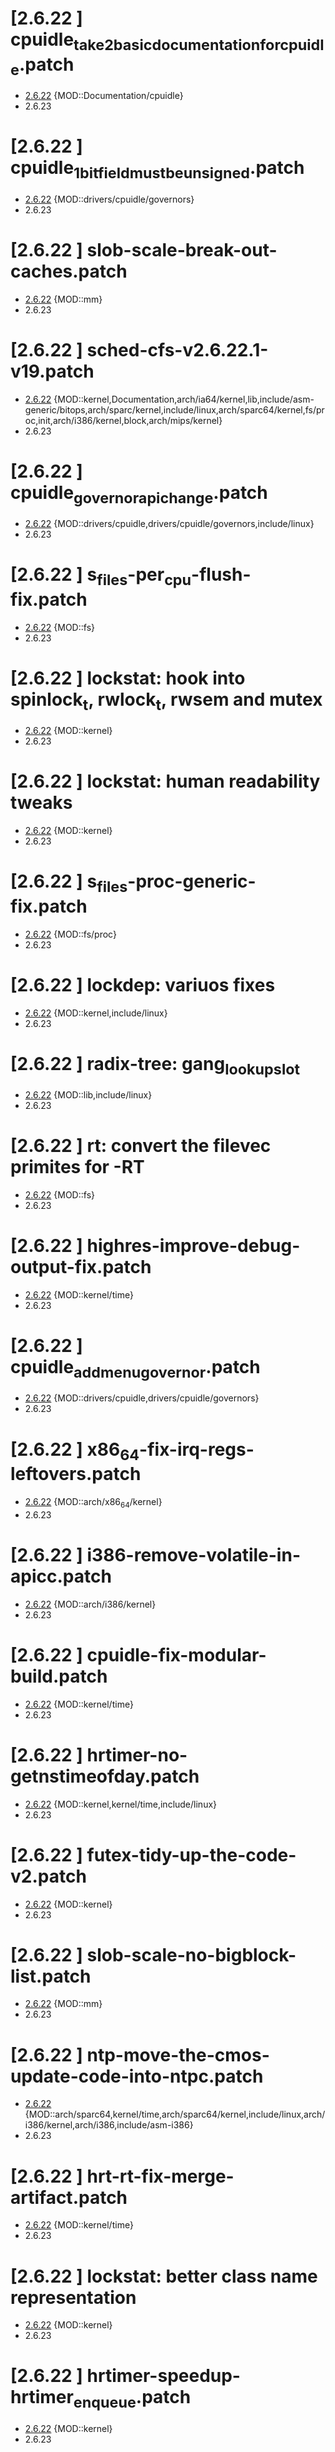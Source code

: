 * [2.6.22         ] cpuidle_take2_basic_documentation_for_cpuidle.patch
  + [[file:2.6.22/cpuidle_take2_basic_documentation_for_cpuidle.patch][2.6.22]] {MOD::Documentation/cpuidle}
  - 2.6.23
* [2.6.22         ] cpuidle_1_bit_field_must_be_unsigned.patch
  + [[file:2.6.22/cpuidle_1_bit_field_must_be_unsigned.patch][2.6.22]] {MOD::drivers/cpuidle/governors}
  - 2.6.23
* [2.6.22         ] slob-scale-break-out-caches.patch
  + [[file:2.6.22/slob-scale-break-out-caches.patch][2.6.22]] {MOD::mm}
  - 2.6.23
* [2.6.22         ] sched-cfs-v2.6.22.1-v19.patch
  + [[file:2.6.22/sched-cfs-v2.6.22.1-v19.patch][2.6.22]] {MOD::kernel,Documentation,arch/ia64/kernel,lib,include/asm-generic/bitops,arch/sparc/kernel,include/linux,arch/sparc64/kernel,fs/proc,init,arch/i386/kernel,block,arch/mips/kernel}
  - 2.6.23
* [2.6.22         ] cpuidle_governor_api_change.patch
  + [[file:2.6.22/cpuidle_governor_api_change.patch][2.6.22]] {MOD::drivers/cpuidle,drivers/cpuidle/governors,include/linux}
  - 2.6.23
* [2.6.22         ] s_files-per_cpu-flush-fix.patch
  + [[file:2.6.22/s_files-per_cpu-flush-fix.patch][2.6.22]] {MOD::fs}
  - 2.6.23
* [2.6.22         ] lockstat: hook into spinlock_t, rwlock_t, rwsem and mutex
  + [[file:2.6.22/lockstat-hooks.patch][2.6.22]] {MOD::kernel}
  - 2.6.23
* [2.6.22         ] lockstat: human readability tweaks
  + [[file:2.6.22/lockstat-output.patch][2.6.22]] {MOD::kernel}
  - 2.6.23
* [2.6.22         ] s_files-proc-generic-fix.patch
  + [[file:2.6.22/s_files-proc-generic-fix.patch][2.6.22]] {MOD::fs/proc}
  - 2.6.23
* [2.6.22         ] lockdep: variuos fixes
  + [[file:2.6.22/lockdep_fixups.patch][2.6.22]] {MOD::kernel,include/linux}
  - 2.6.23
* [2.6.22         ] radix-tree: gang_lookup_slot
  + [[file:2.6.22/radix-tree-gang_lookup_slot.patch][2.6.22]] {MOD::lib,include/linux}
  - 2.6.23
* [2.6.22         ] rt: convert the filevec primites for -RT
  + [[file:2.6.22/s_files-per_cpu-rt.patch][2.6.22]] {MOD::fs}
  - 2.6.23
* [2.6.22         ] highres-improve-debug-output-fix.patch
  + [[file:2.6.22/highres-improve-debug-output-fix.patch][2.6.22]] {MOD::kernel/time}
  - 2.6.23
* [2.6.22         ] cpuidle_add_menu_governor.patch
  + [[file:2.6.22/cpuidle_add_menu_governor.patch][2.6.22]] {MOD::drivers/cpuidle,drivers/cpuidle/governors}
  - 2.6.23
* [2.6.22         ] x86_64-fix-irq-regs-leftovers.patch
  + [[file:2.6.22/x86_64-fix-irq-regs-leftovers.patch][2.6.22]] {MOD::arch/x86_64/kernel}
  - 2.6.23
* [2.6.22         ] i386-remove-volatile-in-apicc.patch
  + [[file:2.6.22/i386-remove-volatile-in-apicc.patch][2.6.22]] {MOD::arch/i386/kernel}
  - 2.6.23
* [2.6.22         ] cpuidle-fix-modular-build.patch
  + [[file:2.6.22/cpuidle-fix-modular-build.patch][2.6.22]] {MOD::kernel/time}
  - 2.6.23
* [2.6.22         ] hrtimer-no-getnstimeofday.patch
  + [[file:2.6.22/hrtimer-no-getnstimeofday.patch][2.6.22]] {MOD::kernel,kernel/time,include/linux}
  - 2.6.23
* [2.6.22         ] futex-tidy-up-the-code-v2.patch
  + [[file:2.6.22/futex-tidy-up-the-code-v2.patch][2.6.22]] {MOD::kernel}
  - 2.6.23
* [2.6.22         ] slob-scale-no-bigblock-list.patch
  + [[file:2.6.22/slob-scale-no-bigblock-list.patch][2.6.22]] {MOD::mm}
  - 2.6.23
* [2.6.22         ] ntp-move-the-cmos-update-code-into-ntpc.patch
  + [[file:2.6.22/ntp-move-the-cmos-update-code-into-ntpc.patch][2.6.22]] {MOD::arch/sparc64,kernel/time,arch/sparc64/kernel,include/linux,arch/i386/kernel,arch/i386,include/asm-i386}
  - 2.6.23
* [2.6.22         ] hrt-rt-fix-merge-artifact.patch
  + [[file:2.6.22/hrt-rt-fix-merge-artifact.patch][2.6.22]] {MOD::kernel/time}
  - 2.6.23
* [2.6.22         ] lockstat: better class name representation
  + [[file:2.6.22/lockstat_class_name.patch][2.6.22]] {MOD::kernel}
  - 2.6.23
* [2.6.22         ] hrtimer-speedup-hrtimer_enqueue.patch
  + [[file:2.6.22/hrtimer-speedup-hrtimer_enqueue.patch][2.6.22]] {MOD::kernel}
  - 2.6.23
* [2.6.22         ] i386-hpet-assumes-boot-cpu-is-0.patch
  + [[file:2.6.22/i386-hpet-assumes-boot-cpu-is-0.patch][2.6.22]] {MOD::arch/i386/kernel}
  - 2.6.23
* [2.6.22         ] hpet-build-fix.patch
  + [[file:2.6.22/hpet-build-fix.patch][2.6.22]] {MOD::arch/i386/kernel}
  - 2.6.23
* [2.6.22         ] x86_64-convert-to-cleckevents.patch
  + [[file:2.6.22/x86_64-convert-to-cleckevents.patch][2.6.22]] {MOD::arch/x86_64/kernel,arch/x86_64,include/asm-x86_64}
  - 2.6.23
* [2.6.22         ] mm-lockless-preempt-fixup.patch
  + [[file:2.6.22/mm-lockless-preempt-fixup.patch][2.6.22]] {MOD::mm,include/linux}
  - 2.6.23
* [2.6.22         ] i386-hpet-check-if-the-counter-works.patch
  + [[file:2.6.22/i386-hpet-check-if-the-counter-works.patch][2.6.22]] {MOD::arch/i386/kernel}
  - 2.6.23
* [2.6.22         ] spinlock-init-cleanup.patch
  + [[file:2.6.22/spinlock-init-cleanup.patch][2.6.22]] {MOD::drivers/pci/pcie/aer}
  - 2.6.23
* [2.6.22         ] x86_64-fix-apic-typo.patch
  + [[file:2.6.22/x86_64-fix-apic-typo.patch][2.6.22]] {MOD::arch/x86_64/kernel,include/asm-x86_64}
  - 2.6.23
* [2.6.22         ] lockstat: core infrastructure
  + [[file:2.6.22/lockstat-core.patch][2.6.22]] {MOD::kernel,lib,include/linux}
  - 2.6.23
* [2.6.22         ] tick-management-spread-timer-interrupt.patch
  + [[file:2.6.22/tick-management-spread-timer-interrupt.patch][2.6.22]] {MOD::kernel/time}
  - 2.6.23
* [2.6.22         ] cpuidle_build_fix_cpuidle_vs_ipw2100_module.patch
  + [[file:2.6.22/cpuidle_build_fix_cpuidle_vs_ipw2100_module.patch][2.6.22]] {MOD::drivers/acpi}
  - 2.6.23
* [2.6.22         ] i386-move-pit-function-declarations-and-constants-to-correct-header-file.patch
  + [[file:2.6.22/i386-move-pit-function-declarations-and-constants-to-correct-header-file.patch][2.6.22]] {MOD::include/asm-i386,arch/i386/kernel,include/asm-i386/mach-default}
  - 2.6.23
* [2.6.22         ] x86_64-remove-now-useless-hpet-code.patch
  + [[file:2.6.22/x86_64-remove-now-useless-hpet-code.patch][2.6.22]] {MOD::arch/x86_64/kernel,dev}
  - 2.6.23
* [2.6.22         ] sched-cfs-latest.patch
  + [[file:2.6.22/sched-cfs-latest.patch][2.6.22]] {MOD::kernel}
  - 2.6.23
* [2.6.22         ] mm-lockless-preempt-rt-fixup.patch
  + [[file:2.6.22/mm-lockless-preempt-rt-fixup.patch][2.6.22]] {MOD::mm,include/linux}
  - 2.6.23
* [2.6.22         ] timerc-cleanup-recently-introduced-whitespace-damage.patch
  + [[file:2.6.22/timerc-cleanup-recently-introduced-whitespace-damage.patch][2.6.22]] {MOD::kernel}
  - 2.6.23
* [2.6.22         ] acpi-move-timer-broadcast-and-pmtimer-access-before-c3-arbiter-shutdown.patch
  + [[file:2.6.22/acpi-move-timer-broadcast-and-pmtimer-access-before-c3-arbiter-shutdown.patch][2.6.22]] {MOD::drivers/acpi}
  - 2.6.23
* [2.6.22         ] x86_64-apic-whitespace-comment-and-remove-unused-code.patch
  + [[file:2.6.22/x86_64-apic-whitespace-comment-and-remove-unused-code.patch][2.6.22]] {MOD::arch/x86_64/kernel}
  - 2.6.23
* [2.6.22         ] cpuidle_add_support_for_max_cstate_limit.patch
  + [[file:2.6.22/cpuidle_add_support_for_max_cstate_limit.patch][2.6.22]] {MOD::include/linux,drivers/acpi,include/acpi}
  - 2.6.23
* [2.6.22         ] i386-pit-stop-only-when-in-periodic-or-oneshot-mode.patch
  + [[file:2.6.22/i386-pit-stop-only-when-in-periodic-or-oneshot-mode.patch][2.6.22]] {MOD::arch/i386/kernel}
  - 2.6.23
* [2.6.22         ] preempt-realtime-drivers-pci-hotplug.patch
  + [[file:2.6.22/preempt-realtime-drivers-pci-hotplug.patch][2.6.22]] {MOD::drivers/pci/hotplug}
  - 2.6.23
* [2.6.22         ] arm-imx.patch
  + [[file:2.6.22/arm-imx.patch][2.6.22]] {MOD::arch/arm/mach-imx}
  - 2.6.23
* [2.6.22         ] net/input: fix net/rfkill/rfkill-input.c bug on 64-bit systems
  + [[file:2.6.22/rfkill-input-fix.patch][2.6.22]] {MOD::net/rfkill}
  - 2.6.23
* [2.6.22         ] clockevents-fix-resume-logic.patch
  + [[file:2.6.22/clockevents-fix-resume-logic.patch][2.6.22]] {MOD::arch/arm/mach-davinci,kernel/time,arch/sparc64/kernel,arch/arm/plat-omap,arch/sh/kernel/timers,arch/i386/kernel,arch/arm/mach-omap1,arch/arm/mach-ixp4xx,include/linux}
  - 2.6.23
* [2.6.22         ] softlockup-print-regs.patch
  + [[file:2.6.22/softlockup-print-regs.patch][2.6.22]] {MOD::kernel}
  - 2.6.23
* [2.6.22         ] timekeeping-fixup-shadow-variable-argument.patch
  + [[file:2.6.22/timekeeping-fixup-shadow-variable-argument.patch][2.6.22]] {MOD::kernel/time}
  - 2.6.23
* [2.6.22         ] module-pde-race-fixes.patch
  + [[file:2.6.22/module-pde-race-fixes.patch][2.6.22]] {MOD::fs/proc,include/linux}
  - 2.6.23
* [2.6.22         ] cdrom-use-mdelay-instead-of-jiffies-loop.patch
  + [[file:2.6.22/cdrom-use-mdelay-instead-of-jiffies-loop.patch][2.6.22]] {MOD::drivers/cdrom}
  - 2.6.23
* [2.6.22         ] barrier - a scalable synchonisation barrier
  + [[file:2.6.22/barrier.patch][2.6.22]] {MOD::include/linux}
  - 2.6.23
* [2.6.22         ] cpuidle_governor_ratings_04.patch
  + [[file:2.6.22/cpuidle_governor_ratings_04.patch][2.6.22]] {MOD::drivers/cpuidle,drivers/cpuidle/governors,include/linux}
  - 2.6.23
* [2.6.22         ] keep_proc_acpi_power_around_001.patch
  + [[file:2.6.22/keep_proc_acpi_power_around_001.patch][2.6.22]] {MOD::drivers/acpi}
  - 2.6.23
* [2.6.22         ] cpuidle_take2_core_cpuidle_infrastructure.patch
  + [[file:2.6.22/cpuidle_take2_core_cpuidle_infrastructure.patch][2.6.22]] {MOD::drivers/cpuidle,drivers,include/linux,arch/i386,arch/x86_64,drivers/cpuidle/governors}
  - 2.6.23
* [2.6.22         ] lockstat_bounce.patch
  + [[file:2.6.22/lockstat_bounce.patch][2.6.22]] {MOD::kernel,include/linux}
  - 2.6.23
* [2.6.22         ] v2.6.21.4-rt11
  + [[file:2.6.22/disable-gtod-functions-if-gtod-is-not-there.patch][2.6.22]] {MOD::kernel,kernel/time}
  - 2.6.23
* [2.6.22         ] new-softirq-code-fixlets.patch
  + [[file:2.6.22/new-softirq-code-fixlets.patch][2.6.22]] {MOD::kernel}
  - 2.6.23
* [2.6.22         ] clockevents-fix-typo-in-acpi_pmc.patch
  + [[file:2.6.22/clockevents-fix-typo-in-acpi_pmc.patch][2.6.22]] {MOD::drivers/clocksource}
  - 2.6.23
* [2.6.22         ] cpuidle_take2_hookup_acpi_c-states_driver_with_cpuidle.patch
  + [[file:2.6.22/cpuidle_take2_hookup_acpi_c-states_driver_with_cpuidle.patch][2.6.22]] {MOD::drivers/acpi,include/acpi}
  - 2.6.23
* [2.6.22         ] ntp-move-the-cmos-update-code-into-ntpc-fix-fix.patch
  + [[file:2.6.22/ntp-move-the-cmos-update-code-into-ntpc-fix-fix.patch][2.6.22]] {MOD::include/linux}
  - 2.6.23
* [2.6.22         ] x86_64-enable-high-resolution-timers-and-dynticks.patch
  + [[file:2.6.22/x86_64-enable-high-resolution-timers-and-dynticks.patch][2.6.22]] {MOD::arch/x86_64}
  - 2.6.23
* [2.6.22         ] cpuidle_last_measured_004.patch
  + [[file:2.6.22/cpuidle_last_measured_004.patch][2.6.22]] {MOD::drivers/cpuidle/governors}
  - 2.6.23
* [2.6.22         ] x86_64-untangle-asm-hpeth-from-asm-timexh.patch
  + [[file:2.6.22/x86_64-untangle-asm-hpeth-from-asm-timexh.patch][2.6.22]] {MOD::drivers/char,include/asm-x86_64}
  - 2.6.23
* [2.6.22         ] rtc.c-build-fix.patch
  + [[file:2.6.22/rtc.c-build-fix.patch][2.6.22]] {MOD::drivers/char}
  - 2.6.23
* [2.6.22         ] ntp-move-the-cmos-update-code-into-ntpc-fix.patch
  + [[file:2.6.22/ntp-move-the-cmos-update-code-into-ntpc-fix.patch][2.6.22]] {MOD::include/linux}
  - 2.6.23
* [2.6.22         ] nohz-fix-nohz-x86-dyntick-idle-handling.patch
  + [[file:2.6.22/nohz-fix-nohz-x86-dyntick-idle-handling.patch][2.6.22]] {MOD::arch/i386,kernel}
  - 2.6.23
* [2.6.22         ] clockevents-remove-prototypes-of-removed-functions.patch
  + [[file:2.6.22/clockevents-remove-prototypes-of-removed-functions.patch][2.6.22]] {MOD::include/linux}
  - 2.6.23
* [2.6.22         ] x86_64-timec-fix-whitespace-wreckage.patch
  + [[file:2.6.22/x86_64-timec-fix-whitespace-wreckage.patch][2.6.22]] {MOD::arch/x86_64/kernel}
  - 2.6.23
* [2.6.22         ] cpuidle_warning_fix_002.patch
  + [[file:2.6.22/cpuidle_warning_fix_002.patch][2.6.22]] {MOD::drivers/cpuidle}
  - 2.6.23
* [2.6.22         ] rt-mutex-spinlock-nested-export-fix.patch
  + [[file:2.6.22/rt-mutex-spinlock-nested-export-fix.patch][2.6.22]] {MOD::kernel}
  - 2.6.23
* [2.6.22         ] x86_64-share-hpet-h.patch
  + [[file:2.6.22/x86_64-share-hpet-h.patch][2.6.22]] {MOD::include/asm-i386,include/asm-x86_64}
  - 2.6.23
* [2.6.22         ] cpuidle_documentation_update_04.patch
  + [[file:2.6.22/cpuidle_documentation_update_04.patch][2.6.22]] {MOD::Documentation/cpuidle}
  - 2.6.23
* [2.6.22         ] cpuidle_fix_build_break.patch
  + [[file:2.6.22/cpuidle_fix_build_break.patch][2.6.22]] {MOD::drivers/cpuidle}
  - 2.6.23
* [2.6.22         ] menu_hrt_compile_fix_001.patch
  + [[file:2.6.22/menu_hrt_compile_fix_001.patch][2.6.22]] {MOD::drivers/cpuidle/governors}
  - 2.6.23
* [2.6.22         ] cpuidle_make_code_static.patch
  + [[file:2.6.22/cpuidle_make_code_static.patch][2.6.22]] {MOD::drivers/cpuidle,drivers/cpuidle/governors}
  - 2.6.23
* [2.6.22         ] x86_64-use-generic-cmos-update.patch
  + [[file:2.6.22/x86_64-use-generic-cmos-update.patch][2.6.22]] {MOD::arch/x86_64/kernel,arch/x86_64}
  - 2.6.23
* [2.6.22         ] pcspkr-use-the-global-pit-lock.patch
  + [[file:2.6.22/pcspkr-use-the-global-pit-lock.patch][2.6.22]] {MOD::arch/x86_64/kernel,include/asm-x86_64,drivers/input/misc}
  - 2.6.23
* [2.6.22         ] cpuidle_developer_switch_04.patch
  + [[file:2.6.22/cpuidle_developer_switch_04.patch][2.6.22]] {MOD::drivers/cpuidle}
  - 2.6.23
* [2.6.22         ] time-warp-detect.patch
  + [[file:2.6.22/time-warp-detect.patch][2.6.22]] {MOD::kernel,kernel/time,include/linux}
  - 2.6.23
* [2.6.22         ] clockevents-fix-device-replacement.patch
  + [[file:2.6.22/clockevents-fix-device-replacement.patch][2.6.22]] {MOD::kernel/time}
  - 2.6.23
* [2.6.22         ] fork.c-takeover-tasklets-warning-fix.patch
  + [[file:2.6.22/fork.c-takeover-tasklets-warning-fix.patch][2.6.22]] {MOD::kernel}
  - 2.6.23
* [2.6.22         ] cpuidle_ladder_does_not_depend_on_ACPI.patch
  + [[file:2.6.22/cpuidle_ladder_does_not_depend_on_ACPI.patch][2.6.22]] {MOD::drivers/cpuidle/governors}
  - 2.6.23
* [2.6.22         ] preempt-realtime-gtod-fixups.patch
  + [[file:2.6.22/preempt-realtime-gtod-fixups.patch][2.6.22]] {MOD::kernel/time}
  - 2.6.23
* [2.6.22         ] use-write_trylock_irqsave-in-ptrace_attach.patch
  + [[file:2.6.22/use-write_trylock_irqsave-in-ptrace_attach.patch][2.6.22]] {MOD::kernel}
  - 2.6.23
* [2.6.22         ] cpuidle_add_cpuidle_force_redetect_devices_api.patch
  + [[file:2.6.22/cpuidle_add_cpuidle_force_redetect_devices_api.patch][2.6.22]] {MOD::drivers/cpuidle,drivers/acpi,include/linux}
  - 2.6.23
* [2.6.22         ] fs: restore previous sb->s_files iteration semantics
  + [[file:2.6.22/s_files-barrier.patch][2.6.22]] {MOD::fs,security/selinux,include/linux}
  - 2.6.23
* [2.6.22         ] cpuidle_fix_boot_hang.patch
  + [[file:2.6.22/cpuidle_fix_boot_hang.patch][2.6.22]] {MOD::drivers/cpuidle}
  - 2.6.23
* [2.6.22         ] lockdep_fixup_annotate.patch
  + [[file:2.6.22/lockdep_fixup_annotate.patch][2.6.22]] {MOD::kernel,net/core}
  - 2.6.23
* [2.6.22         ] highres-improve-debug-output.patch
  + [[file:2.6.22/highres-improve-debug-output.patch][2.6.22]] {MOD::kernel,arch/i386/kernel,kernel/time}
  - 2.6.23
* [2.6.22         ] lockdep-prove-locking.patch
  + [[file:2.6.22/lockdep-prove-locking.patch][2.6.22]] {MOD::kernel}
  - 2.6.23
* [2.6.22         ] Clockevents remove clockevents_{release,request}_device
  + [[file:2.6.22/clockevents-remove-unused-code.patch][2.6.22]] {MOD::kernel/time}
  - 2.6.23
* [2.6.22         ] x86_64-i8259-remove-useless-forward-declaration.patch
  + [[file:2.6.22/x86_64-i8259-remove-useless-forward-declaration.patch][2.6.22]] {MOD::arch/x86_64/kernel}
  - 2.6.23
* [2.6.22         ] cpuidle_export_time_until_next_timer_interrupt_using_no_hz.patch
  + [[file:2.6.22/cpuidle_export_time_until_next_timer_interrupt_using_no_hz.patch][2.6.22]] {MOD::kernel,arch/i386/kernel,kernel/time,include/linux}
  - 2.6.23
* [2.6.22         ] cpuidle_fix_sysfs_related_issue.patch
  + [[file:2.6.22/cpuidle_fix_sysfs_related_issue.patch][2.6.22]] {MOD::drivers/cpuidle,drivers/acpi,include/linux}
  - 2.6.23
* [2.6.22         ] cpuidle_build_fix_for_not_CPU_IDLE.patch
  + [[file:2.6.22/cpuidle_build_fix_for_not_CPU_IDLE.patch][2.6.22]] {MOD::include/linux}
  - 2.6.23
* [2.6.22         ] cpuidle_hang_fix.patch
  + [[file:2.6.22/cpuidle_hang_fix.patch][2.6.22]] {MOD::drivers/cpuidle}
  - 2.6.23
* [2.6.22         ] x86_64-remove-dead-code-and-other-janitor-work-in-tscc.patch
  + [[file:2.6.22/x86_64-remove-dead-code-and-other-janitor-work-in-tscc.patch][2.6.22]] {MOD::arch/x86_64/kernel}
  - 2.6.23
* [2.6.22 - 2.6.23] ich-force-hpet-restructure-hpet-generic-clock-code.patch
  + [[file:2.6.22/ich-force-hpet-restructure-hpet-generic-clock-code.patch][2.6.22]] {MOD::arch/i386/kernel}
    [[file:2.6.23/ich-force-hpet-restructure-hpet-generic-clock-code.patch][2.6.23]] {MOD::arch/i386/kernel}
  - 2.6.24
* [2.6.22 - 2.6.23] Force enable HPET on VT8235/8237 chipsets
  + [[file:2.6.22/hpet-force-enable-on-vt8235-37-chipsets.patch][2.6.22]] {MOD::arch/i386/kernel}
    [[file:2.6.23/hpet-force-enable-on-vt8235-37-chipsets.patch][2.6.23]] {MOD::arch/i386/kernel}
  - 2.6.24
* [2.6.22 - 2.6.23] x86_64: prepare apic code for clock events
  + [[file:2.6.22/x86_64-preparatory-apic-set-lvtt.patch][2.6.22]] {MOD::arch/x86_64/kernel}
  M [[file:2.6.23/x86_64-preparatory-apic-set-lvtt.patch][2.6.23]] {MOD::arch/x86_64/kernel}
  - 2.6.24
* [2.6.22 - 2.6.23] x86-64-smpboot-whitespace.patch
  + [[file:2.6.22/x86-64-smpboot-whitespace.patch][2.6.22]] {MOD::arch/x86_64/kernel}
    [[file:2.6.23/x86-64-smpboot-whitespace.patch][2.6.23]] {MOD::arch/x86_64/kernel}
  - 2.6.24
* [2.6.22 - 2.6.23] realtime-lsm.patch
  + [[file:2.6.22/realtime-lsm.patch][2.6.22]] {MOD::security}
    [[file:2.6.23/realtime-lsm.patch][2.6.23]] {MOD::security}
  - 2.6.24
* [2.6.22 - 2.6.23] x86_64: prepare idle loop for dynamic ticks
  + [[file:2.6.22/x86_64-prep-idle-loop-for-dynticks.patch][2.6.22]] {MOD::arch/x86_64/kernel}
    [[file:2.6.23/x86_64-prep-idle-loop-for-dynticks.patch][2.6.23]] {MOD::arch/x86_64/kernel}
  - 2.6.24
* [2.6.22 - 2.6.23] preempt-rt-cs5530-lock-ide-fix.patch
  + [[file:2.6.22/preempt-rt-cs5530-lock-ide-fix.patch][2.6.22]] {MOD::drivers/ide/pci}
    [[file:2.6.23/preempt-rt-cs5530-lock-ide-fix.patch][2.6.23]] {MOD::drivers/ide/pci}
  - 2.6.24
* [2.6.22 - 2.6.23] i386: prepare sharing the hpet code with x86_64
  + [[file:2.6.22/i386-prepare-sharing-hpet-code.patch][2.6.22]] {MOD::arch/i386/kernel}
  M [[file:2.6.23/i386-prepare-sharing-hpet-code.patch][2.6.23]] {MOD::arch/i386/kernel}
  - 2.6.24
* [2.6.22 - 2.6.23] ich-force-hpet-ich5-quirk-to-force-detect-enable.patch
  + [[file:2.6.22/ich-force-hpet-ich5-quirk-to-force-detect-enable.patch][2.6.22]] {MOD::include/asm-i386,arch/i386/kernel,include/linux}
  M [[file:2.6.23/ich-force-hpet-ich5-quirk-to-force-detect-enable.patch][2.6.23]] {MOD::include/asm-i386,arch/i386/kernel,include/linux}
  - 2.6.24
* [2.6.22 - 2.6.23] ACPI: remove the now unused ifdef code
  + [[file:2.6.22/acpi-remove-the-useless-ifdef-code.patch][2.6.22]] {MOD::drivers/acpi}
    [[file:2.6.23/acpi-remove-the-useless-ifdef-code.patch][2.6.23]] {MOD::drivers/acpi}
  - 2.6.24
* [2.6.22 - 2.6.23] ich-force-hpet-late-initialization-of-hpet-after-quirk.patch
  + [[file:2.6.22/ich-force-hpet-late-initialization-of-hpet-after-quirk.patch][2.6.22]] {MOD::include/asm-i386,arch/i386/kernel}
  M [[file:2.6.23/ich-force-hpet-late-initialization-of-hpet-after-quirk.patch][2.6.23]] {MOD::include/asm-i386,arch/i386/kernel}
  - 2.6.24
* [2.6.22 - 2.6.23] ich-force-hpet-make-generic-time-capable-of-switching-broadcast-timer.patch
  + [[file:2.6.22/ich-force-hpet-make-generic-time-capable-of-switching-broadcast-timer.patch][2.6.22]] {MOD::kernel/time}
    [[file:2.6.23/ich-force-hpet-make-generic-time-capable-of-switching-broadcast-timer.patch][2.6.23]] {MOD::kernel/time}
  - 2.6.24
* [2.6.22 - 2.6.23] ich-force-hpet-ich5-quirk-to-force-detect-enable-fix.patch
  + [[file:2.6.22/ich-force-hpet-ich5-quirk-to-force-detect-enable-fix.patch][2.6.22]] {MOD::arch/i386/kernel}
    [[file:2.6.23/ich-force-hpet-ich5-quirk-to-force-detect-enable-fix.patch][2.6.23]] {MOD::arch/i386/kernel}
  - 2.6.24
* [2.6.22 - 2.6.23] x86_64: Consolidate tsc calibration
  + [[file:2.6.22/x86_64-consolidate-tsc-calibration.patch][2.6.22]] {MOD::arch/x86_64/kernel,include/asm-i386}
  M [[file:2.6.23/x86_64-consolidate-tsc-calibration.patch][2.6.23]] {MOD::arch/x86_64/kernel,include/asm-i386}
  - 2.6.24
* [2.6.22 - 2.6.23] ich-force-hpet-add-ich7_0-pciid-to-quirk-list.patch
  + [[file:2.6.22/ich-force-hpet-add-ich7_0-pciid-to-quirk-list.patch][2.6.22]] {MOD::arch/i386/kernel}
    [[file:2.6.23/ich-force-hpet-add-ich7_0-pciid-to-quirk-list.patch][2.6.23]] {MOD::arch/i386/kernel}
  - 2.6.24
* [2.6.22 - 2.6.23] Enable HPET on ICH3 and ICH4
  + [[file:2.6.22/hpet-force-enable-on-ich34.patch][2.6.22]] {MOD::arch/i386/kernel}
    [[file:2.6.23/hpet-force-enable-on-ich34.patch][2.6.23]] {MOD::arch/i386/kernel}
  - 2.6.24
* [2.6.22 - 2.6.23] ich-force-hpet-ich5-fix-a-bug-with-suspend-resume.patch
  + [[file:2.6.22/ich-force-hpet-ich5-fix-a-bug-with-suspend-resume.patch][2.6.22]] {MOD::arch/i386/kernel}
    [[file:2.6.23/ich-force-hpet-ich5-fix-a-bug-with-suspend-resume.patch][2.6.23]] {MOD::arch/i386/kernel}
  - 2.6.24
* [2.6.22 - 2.6.23] ich-force-hpet-ich7-or-later-quirk-to-force-detect-enable-fix.patch
  + [[file:2.6.22/ich-force-hpet-ich7-or-later-quirk-to-force-detect-enable-fix.patch][2.6.22]] {MOD::arch/i386/kernel}
    [[file:2.6.23/ich-force-hpet-ich7-or-later-quirk-to-force-detect-enable-fix.patch][2.6.23]] {MOD::arch/i386/kernel}
  - 2.6.24
* [2.6.22 - 2.6.23] ich-force-hpet-ich7-or-later-quirk-to-force-detect-enable.patch
  + [[file:2.6.22/ich-force-hpet-ich7-or-later-quirk-to-force-detect-enable.patch][2.6.22]] {MOD::include/asm-i386,arch/i386/kernel}
  M [[file:2.6.23/ich-force-hpet-ich7-or-later-quirk-to-force-detect-enable.patch][2.6.23]] {MOD::include/asm-i386,arch/i386/kernel}
  - 2.6.24
* [2.6.22 - 2.6.23] i386: Remove the useless #ifdef in i8253.h
  + [[file:2.6.22/i386-pit-remove-the-useless-ifdefs.patch][2.6.22]] {MOD::include/asm-i386}
  M [[file:2.6.23/i386-pit-remove-the-useless-ifdefs.patch][2.6.23]] {MOD::include/asm-i386}
  - 2.6.24
* [2.6.22 - 2.6.23] i386: prepare sharing the PIT code
  + [[file:2.6.22/i386-prepare-sharing-pit-code.patch][2.6.22]] {MOD::include/asm-i386,arch/x86_64/kernel,arch/i386/kernel,include/asm-x86_64}
  M [[file:2.6.23/i386-prepare-sharing-pit-code.patch][2.6.23]] {MOD::include/asm-i386,arch/i386/kernel}
  - 2.6.24
* [2.6.22 - 2.6.24] latency-tracer-printk-fix.patch
  + [[file:2.6.22/latency-tracer-printk-fix.patch][2.6.22]] {MOD::kernel}
    [[file:2.6.23/latency-tracer-printk-fix.patch][2.6.23]] {MOD::kernel}
    [[file:2.6.24/latency-tracer-printk-fix.patch][2.6.24]] {MOD::kernel}
  - 2.6.25
* [2.6.22 - 2.6.24] undo-latency-tracing-raw-spinlock-hack.patch
  + [[file:2.6.22/undo-latency-tracing-raw-spinlock-hack.patch][2.6.22]] {MOD::kernel}
  M [[file:2.6.23/undo-latency-tracing-raw-spinlock-hack.patch][2.6.23]] {MOD::kernel}
    [[file:2.6.24/undo-latency-tracing-raw-spinlock-hack.patch][2.6.24]] {MOD::kernel}
  - 2.6.25
* [2.6.22 - 2.6.24] preempt-realtime-8139too-rt-irq-flags-fix.patch
  + [[file:2.6.22/preempt-realtime-8139too-rt-irq-flags-fix.patch][2.6.22]] {MOD::drivers/net}
    [[file:2.6.23/preempt-realtime-8139too-rt-irq-flags-fix.patch][2.6.23]] {MOD::drivers/net}
    [[file:2.6.24/preempt-realtime-8139too-rt-irq-flags-fix.patch][2.6.24]] {MOD::drivers/net}
  - 2.6.25
* [2.6.22 - 2.6.24] trace-sti-mwait.patch
  + [[file:2.6.22/trace-sti-mwait.patch][2.6.22]] {MOD::kernel,arch/x86_64/kernel,arch/i386/kernel,include/linux}
    [[file:2.6.23/trace-sti-mwait.patch][2.6.23]] {MOD::kernel,arch/x86_64/kernel,arch/i386/kernel,include/linux}
    [[file:2.6.24/trace-sti-mwait.patch][2.6.24]] {MOD::kernel,include/linux,arch/x86/kernel}
  - 2.6.25
* [2.6.22 - 2.6.24] trace-name-plus.patch
  + [[file:2.6.22/trace-name-plus.patch][2.6.22]] {MOD::kernel}
  m [[file:2.6.23/trace-name-plus.patch][2.6.23]] {MOD::kernel}
    [[file:2.6.24/trace-name-plus.patch][2.6.24]] {MOD::kernel}
  - 2.6.25
* [2.6.22 - 2.6.24] rcu-1.patch
  + [[file:2.6.22/rcu-1.patch][2.6.22]] {MOD::kernel,include/linux}
  M [[file:2.6.23/rcu-1.patch][2.6.23]] {MOD::kernel,include/linux}
    [[file:2.6.24/rcu-1.patch][2.6.24]] {MOD::kernel,include/linux}
  - 2.6.25
* [2.6.22 - 2.6.24] latency-tracer-one-off-fix.patch
  + [[file:2.6.22/latency-tracer-one-off-fix.patch][2.6.22]] {MOD::kernel}
    [[file:2.6.23/latency-tracer-one-off-fix.patch][2.6.23]] {MOD::kernel}
    [[file:2.6.24/latency-tracer-one-off-fix.patch][2.6.24]] {MOD::kernel}
  - 2.6.25
* [2.6.22 - 2.6.24] trace-with-caller-addr.patch
  + [[file:2.6.22/trace-with-caller-addr.patch][2.6.22]] {MOD::kernel,arch/x86_64/lib}
    [[file:2.6.23/trace-with-caller-addr.patch][2.6.23]] {MOD::kernel,arch/x86_64/lib}
  M [[file:2.6.24/trace-with-caller-addr.patch][2.6.24]] {MOD::kernel,arch/x86/lib}
  - 2.6.25
* [2.6.22 - 2.6.24] 2.6.21-rt6
  + [[file:2.6.22/rt-mutex-trylock-export.patch][2.6.22]] {MOD::kernel,include/linux}
    [[file:2.6.23/rt-mutex-trylock-export.patch][2.6.23]] {MOD::kernel,include/linux}
  M [[file:2.6.24/rt-mutex-trylock-export.patch][2.6.24]] {MOD::kernel,include/linux}
  - 2.6.25
* [2.6.22 - 2.6.24] idle-stop-critical-timing.patch
  + [[file:2.6.22/idle-stop-critical-timing.patch][2.6.22]] {MOD::drivers/acpi}
    [[file:2.6.23/idle-stop-critical-timing.patch][2.6.23]] {MOD::drivers/acpi}
    [[file:2.6.24/idle-stop-critical-timing.patch][2.6.24]] {MOD::drivers/acpi}
  - 2.6.25
* [2.6.22 - 2.6.24] rcu-4.patch
  + [[file:2.6.22/rcu-4.patch][2.6.22]] {MOD::kernel,include/linux}
  m [[file:2.6.23/rcu-4.patch][2.6.23]] {MOD::kernel,include/linux}
    [[file:2.6.24/rcu-4.patch][2.6.24]] {MOD::kernel,include/linux}
  - 2.6.25
* [2.6.22 - 2.6.24] rcu-3.patch
  + [[file:2.6.22/rcu-3.patch][2.6.22]] {MOD::kernel,include/linux}
  m [[file:2.6.23/rcu-3.patch][2.6.23]] {MOD::kernel,include/linux}
    [[file:2.6.24/rcu-3.patch][2.6.24]] {MOD::kernel,include/linux}
  - 2.6.25
* [2.6.22 - 2.6.24] latency-tracing-exclude-printk.patch
  + [[file:2.6.22/latency-tracing-exclude-printk.patch][2.6.22]] {MOD::kernel}
    [[file:2.6.23/latency-tracing-exclude-printk.patch][2.6.23]] {MOD::kernel}
    [[file:2.6.24/latency-tracing-exclude-printk.patch][2.6.24]] {MOD::kernel}
  - 2.6.25
* [2.6.22 - 2.6.24] latency-tracer-optimize-a-bit.patch
  + [[file:2.6.22/latency-tracer-optimize-a-bit.patch][2.6.22]] {MOD::kernel}
    [[file:2.6.23/latency-tracer-optimize-a-bit.patch][2.6.23]] {MOD::kernel}
    [[file:2.6.24/latency-tracer-optimize-a-bit.patch][2.6.24]] {MOD::kernel}
  - 2.6.25
* [2.6.22 - 2.6.24] smaller-trace.patch
  + [[file:2.6.22/smaller-trace.patch][2.6.22]] {MOD::kernel}
    [[file:2.6.23/smaller-trace.patch][2.6.23]] {MOD::kernel}
    [[file:2.6.24/smaller-trace.patch][2.6.24]] {MOD::kernel}
  - 2.6.25
* [2.6.22 - 2.6.24] add-notrace.patch
  + [[file:2.6.22/add-notrace.patch][2.6.22]] {MOD::include/linux}
    [[file:2.6.23/add-notrace.patch][2.6.23]] {MOD::include/linux}
    [[file:2.6.24/add-notrace.patch][2.6.24]] {MOD::include/linux}
  - 2.6.25
* [2.6.22 - 2.6.24] Make threshold to print '!' in latency trace variable
  + [[file:2.6.22/latency-tracer-variable-threshold.patch][2.6.22]] {MOD::kernel,include/linux}
    [[file:2.6.23/latency-tracer-variable-threshold.patch][2.6.23]] {MOD::kernel,include/linux}
    [[file:2.6.24/latency-tracer-variable-threshold.patch][2.6.24]] {MOD::kernel,include/linux}
  - 2.6.25
* [2.6.22 - 2.6.24] PowerPC: remove broken vsyscall code
  + [[file:2.6.22/ppc-remove-broken-vsyscall.patch][2.6.22]] {MOD::arch/powerpc/kernel,arch/powerpc/kernel/vdso64,arch/powerpc/kernel/vdso32,include/asm-powerpc,dev}
    [[file:2.6.23/ppc-remove-broken-vsyscall.patch][2.6.23]] {MOD::arch/powerpc/kernel,arch/powerpc/kernel/vdso64,arch/powerpc/kernel/vdso32,include/asm-powerpc,dev}
    [[file:2.6.24/ppc-remove-broken-vsyscall.patch][2.6.24]] {MOD::arch/powerpc/kernel,arch/powerpc/kernel/vdso64,arch/powerpc/kernel/vdso32,include/asm-powerpc,dev}
  - 2.6.25
* [2.6.22 - 2.6.24] PowerPC: enable HRT and dynticks support
  + [[file:2.6.22/ppc-highres-dyntick.patch][2.6.22]] {MOD::arch/powerpc/kernel,arch/powerpc}
    [[file:2.6.23/ppc-highres-dyntick.patch][2.6.23]] {MOD::arch/powerpc/kernel,arch/powerpc}
    [[file:2.6.24/ppc-highres-dyntick.patch][2.6.24]] {MOD::arch/powerpc/kernel,arch/powerpc}
  - 2.6.25
* [2.6.22 - 2.6.24] IPV6: estalished connections are not shown with "cat /proc/net/tcp6"
  + [[file:2.6.22/inet-hash-bits-ipv6-fix.patch][2.6.22]] {MOD::net/ipv6}
    [[file:2.6.23/inet-hash-bits-ipv6-fix.patch][2.6.23]] {MOD::net/ipv6}
    [[file:2.6.24/inet-hash-bits-ipv6-fix.patch][2.6.24]] {MOD::net/ipv6}
  - 2.6.25
* [2.6.22 - 2.6.24] mips-gtod_clocksource.patch
  + [[file:2.6.22/mips-gtod_clocksource.patch][2.6.22]] {MOD::arch/mips/kernel}
    [[file:2.6.23/mips-gtod_clocksource.patch][2.6.23]] {MOD::arch/mips/kernel}
  M [[file:2.6.24/mips-gtod_clocksource.patch][2.6.24]] {MOD::}
  - 2.6.25
* [2.6.22 - 2.6.24] latency-tracing-i386.patch
  + [[file:2.6.22/latency-tracing-i386.patch][2.6.22]] {MOD::arch/i386,arch/i386/boot/compressed,arch/i386/mm,arch/i386/kernel,include/asm-i386}
  M [[file:2.6.23/latency-tracing-i386.patch][2.6.23]] {MOD::arch/i386,arch/i386/boot/compressed,arch/i386/mm,arch/i386/kernel,include/asm-i386}
  M [[file:2.6.24/latency-tracing-i386.patch][2.6.24]] {MOD::arch/x86/boot/compressed,arch/x86/mm,include/asm-x86,arch/x86/kernel}
  - 2.6.25
* [2.6.22 - 2.6.24] PowerPC: implement read_persistent_clock()
  + [[file:2.6.22/ppc-read-persistent-clock.patch][2.6.22]] {MOD::arch/powerpc/kernel}
  m [[file:2.6.23/ppc-read-persistent-clock.patch][2.6.23]] {MOD::arch/powerpc/kernel}
    [[file:2.6.24/ppc-read-persistent-clock.patch][2.6.24]] {MOD::arch/powerpc/kernel}
  - 2.6.25
* [2.6.22 - 2.6.24] inet_hash_bits.patch
  + [[file:2.6.22/inet_hash_bits.patch][2.6.22]] {MOD::mm,net/ipv4,include/net}
    [[file:2.6.23/inet_hash_bits.patch][2.6.23]] {MOD::mm,net/ipv4,include/net}
  m [[file:2.6.24/inet_hash_bits.patch][2.6.24]] {MOD::mm,net/ipv4,include/net}
  - 2.6.25
* [2.6.22 - 2.6.24] paravirt: mark assembly dependencies as fastcall
  + [[file:2.6.22/latency-tracing-i386-paravirt-fastcall.patch][2.6.22]] {MOD::include/asm-i386}
  M [[file:2.6.23/latency-tracing-i386-paravirt-fastcall.patch][2.6.23]] {MOD::include/asm-i386,arch/i386/kernel}
  M [[file:2.6.24/latency-tracing-i386-paravirt-fastcall.patch][2.6.24]] {MOD::include/asm-x86,arch/x86/kernel}
  - 2.6.25
* [2.6.22 - 2.6.24] [Patch RT] Fix CFS load balancing for RT tasks
  + [[file:2.6.22/preempt-realtime-cfs-accounting-fix.patch][2.6.22]] {MOD::kernel}
  m [[file:2.6.23/preempt-realtime-cfs-accounting-fix.patch][2.6.23]] {MOD::kernel}
    [[file:2.6.24/preempt-realtime-cfs-accounting-fix.patch][2.6.24]] {MOD::kernel}
  - 2.6.25
* [2.6.22 - 2.6.24] ns2cyc() result fix
  + [[file:2.6.22/ns2cyc-result-fix.patch][2.6.22]] {MOD::include/linux}
    [[file:2.6.23/ns2cyc-result-fix.patch][2.6.23]] {MOD::include/linux}
    [[file:2.6.24/ns2cyc-result-fix.patch][2.6.24]] {MOD::include/linux}
  - 2.6.25
* [2.6.22 - 2.6.24] PowerPC: kill cpu_khz reference
  + [[file:2.6.22/ppc-remove-last-cpukhz.patch][2.6.22]] {MOD::arch/powerpc/kernel}
    [[file:2.6.23/ppc-remove-last-cpukhz.patch][2.6.23]] {MOD::arch/powerpc/kernel}
    [[file:2.6.24/ppc-remove-last-cpukhz.patch][2.6.24]] {MOD::arch/powerpc/kernel}
  - 2.6.25
* [2.6.22 - 2.6.24] radix-tree: use indirect bit
  + [[file:2.6.22/radix-tree-use-indirect-bit.patch][2.6.22]] {MOD::lib,include/linux}
    [[file:2.6.23/2.6.21-rc6-lockless2-radix-tree-use-indirect-bit.patch][2.6.23]] {MOD::lib,include/linux}
    [[file:2.6.24/2.6.21-rc6-lockless2-radix-tree-use-indirect-bit.patch][2.6.24]] {MOD::lib,include/linux}
  - 2.6.25
* [2.6.22 - 2.6.24] rcu-classic-fixup.patch
  + [[file:2.6.22/rcu-classic-fixup.patch][2.6.22]] {MOD::include/linux}
    [[file:2.6.23/rcu-classic-fixup.patch][2.6.23]] {MOD::include/linux}
    [[file:2.6.24/rcu-classic-fixup.patch][2.6.24]] {MOD::include/linux}
  - 2.6.25
* [2.6.22 - 2.6.24] PPC timebase clocksource is continuous
  + [[file:2.6.22/ppc-gtod-support-fix.patch][2.6.22]] {MOD::arch/powerpc/kernel}
    [[file:2.6.23/ppc-gtod-support-fix.patch][2.6.23]] {MOD::arch/powerpc/kernel}
    [[file:2.6.24/ppc-gtod-support-fix.patch][2.6.24]] {MOD::arch/powerpc/kernel}
  - 2.6.25
* [2.6.22 - 2.6.24] Don't call mcount from vsyscall_fn's
  + [[file:2.6.22/vsyscall-add-notrace.patch][2.6.22]] {MOD::include/asm-x86_64}
  m [[file:2.6.23/vsyscall-add-notrace.patch][2.6.23]] {MOD::include/asm-x86_64}
    [[file:2.6.24/vsyscall-add-notrace.patch][2.6.24]] {MOD::include/asm-x86}
  - 2.6.25
* [2.6.22 - 2.6.24] latency-tracing-raw-spinlock-hack.patch
  + [[file:2.6.22/latency-tracing-raw-spinlock-hack.patch][2.6.22]] {MOD::kernel}
  m [[file:2.6.23/latency-tracing-raw-spinlock-hack.patch][2.6.23]] {MOD::kernel}
    [[file:2.6.24/latency-tracing-raw-spinlock-hack.patch][2.6.24]] {MOD::kernel}
  - 2.6.25
* [2.6.22 - 2.6.24] rcu-preempt-fix-rcu-torture.patch
  + [[file:2.6.22/rcu-preempt-fix-rcu-torture.patch][2.6.22]] {MOD::kernel}
    [[file:2.6.23/rcu-preempt-fix-rcu-torture.patch][2.6.23]] {MOD::kernel}
    [[file:2.6.24/rcu-preempt-fix-rcu-torture.patch][2.6.24]] {MOD::kernel}
  - 2.6.25
* [2.6.22 - 2.6.24] PowerPC: fix clockevents for classic CPUs
  + [[file:2.6.22/ppc-clockevents-fix.patch][2.6.22]] {MOD::arch/powerpc/kernel}
    [[file:2.6.23/ppc-clockevents-fix.patch][2.6.23]] {MOD::arch/powerpc/kernel}
    [[file:2.6.24/ppc-clockevents-fix.patch][2.6.24]] {MOD::arch/powerpc/kernel}
  - 2.6.25
* [2.6.22 - 2.6.24] fix clocksource_timebase.shift value
  + [[file:2.6.22/ppc-fix-clocksource-timebase-shift.patch][2.6.22]] {MOD::arch/powerpc/kernel}
    [[file:2.6.23/ppc-fix-clocksource-timebase-shift.patch][2.6.23]] {MOD::arch/powerpc/kernel}
    [[file:2.6.24/ppc-fix-clocksource-timebase-shift.patch][2.6.24]] {MOD::arch/powerpc/kernel}
  - 2.6.25
* [2.6.22 - 2.6.24] latency-tracing-x86_64.patch
  + [[file:2.6.22/latency-tracing-x86_64.patch][2.6.22]] {MOD::arch/x86_64/kernel,include/asm-x86_64,arch/x86_64/ia32}
  M [[file:2.6.23/latency-tracing-x86_64.patch][2.6.23]] {MOD::arch/x86_64/kernel,include/asm-x86_64,arch/x86_64/ia32}
  M [[file:2.6.24/latency-tracing-x86_64.patch][2.6.24]] {MOD::include/asm-x86,arch/x86/kernel,arch/x86/ia32}
  - 2.6.25
* [2.6.22 - 2.6.24] convert RCU Preempt tasklet into softirq.
  + [[file:2.6.22/rcu-tasklet-softirq.patch][2.6.22]] {MOD::kernel,include/linux}
    [[file:2.6.23/rcu-tasklet-softirq.patch][2.6.23]] {MOD::kernel,include/linux}
    [[file:2.6.24/rcu-tasklet-softirq.patch][2.6.24]] {MOD::kernel,include/linux}
  - 2.6.25
* [2.6.22 - 2.6.24] ppc-a-2.patch
  + [[file:2.6.22/ppc-a-2.patch][2.6.22]] {MOD::arch/powerpc/kernel}
    [[file:2.6.23/ppc-a-2.patch][2.6.23]] {MOD::arch/powerpc/kernel}
    [[file:2.6.24/ppc-a-2.patch][2.6.24]] {MOD::arch/powerpc/kernel}
  - 2.6.25
* [2.6.22 - 2.6.24] kvm: make vcpu_load/put preemptible
  + [[file:2.6.22/kvm-rt.patch][2.6.22]] {MOD::drivers/kvm}
  M [[file:2.6.23/kvm-rt.patch][2.6.23]] {MOD::drivers/kvm}
  M [[file:2.6.24/kvm-rt.patch][2.6.24]] {MOD::drivers/kvm}
  - 2.6.25
* [2.6.22 - 2.6.24] change die_chain from atomic to raw notifiers
  + [[file:2.6.22/rcu-preempt-fix-nmi-watchdog.patch][2.6.22]] {MOD::kernel}
    [[file:2.6.23/rcu-preempt-fix-nmi-watchdog.patch][2.6.23]] {MOD::kernel}
    [[file:2.6.24/rcu-preempt-fix-nmi-watchdog.patch][2.6.24]] {MOD::kernel}
  - 2.6.25
* [2.6.22 - 2.6.24] v2.6.21-rt3
  + [[file:2.6.22/latency-measurement-drivers-fix.patch][2.6.22]] {MOD::drivers/char}
  M [[file:2.6.23/latency-measurement-drivers-fix.patch][2.6.23]] {MOD::drivers/char}
    [[file:2.6.24/latency-measurement-drivers-fix.patch][2.6.24]] {MOD::drivers/char}
  - 2.6.25
* [2.6.22 - 2.6.24] freeze with mcount_enabled=1
  + [[file:2.6.22/latency-tracer-disable-across-trace-cmdline.patch][2.6.22]] {MOD::kernel}
    [[file:2.6.23/latency-tracer-disable-across-trace-cmdline.patch][2.6.23]] {MOD::kernel}
    [[file:2.6.24/latency-tracer-disable-across-trace-cmdline.patch][2.6.24]] {MOD::kernel}
  - 2.6.25
* [2.6.22 - 2.6.24] ppc-gtod-support.patch
  + [[file:2.6.22/ppc-gtod-support.patch][2.6.22]] {MOD::arch/powerpc/kernel,arch/powerpc}
  M [[file:2.6.23/ppc-gtod-support.patch][2.6.23]] {MOD::arch/powerpc/kernel,arch/powerpc}
    [[file:2.6.24/ppc-gtod-support.patch][2.6.24]] {MOD::arch/powerpc/kernel,arch/powerpc}
  - 2.6.25
* [2.6.22 - 2.6.24] hrtimer-trace.patch
  + [[file:2.6.22/hrtimer-trace.patch][2.6.22]] {MOD::kernel,kernel/time,include/linux}
    [[file:2.6.23/hrtimer-trace.patch][2.6.23]] {MOD::kernel,kernel/time,include/linux}
    [[file:2.6.24/hrtimer-trace.patch][2.6.24]] {MOD::kernel,kernel/time,include/linux}
  - 2.6.25
* [2.6.22 - 2.6.24] Latency tracer: Reset histogram when preempt_max_latency was reset
  + [[file:2.6.22/reset-latency-histogram.patch][2.6.22]] {MOD::kernel,include/linux}
    [[file:2.6.23/reset-latency-histogram.patch][2.6.23]] {MOD::kernel,include/linux}
    [[file:2.6.24/reset-latency-histogram.patch][2.6.24]] {MOD::kernel,include/linux}
  - 2.6.25
* [2.6.22 - 2.6.24] latency-tracing.patch
  + [[file:2.6.22/latency-tracing.patch][2.6.22]] {MOD::kernel,arch/x86_64/kernel,lib,kernel/time,fs/proc,arch/i386/lib,drivers/clocksource,include/linux,init,scripts}
  M [[file:2.6.23/latency-tracing.patch][2.6.23]] {MOD::kernel,arch/x86_64/kernel,lib,kernel/time,fs/proc,arch/i386/lib,drivers/clocksource,include/linux,init,scripts}
  M [[file:2.6.24/latency-tracing.patch][2.6.24]] {MOD::kernel,lib,fs/proc,include/linux,init,scripts}
  - 2.6.25
* [2.6.22 - 2.6.24] x86-64-traps-move-held-locks-output.patch
  + [[file:2.6.22/x86-64-traps-move-held-locks-output.patch][2.6.22]] {MOD::arch/x86_64/kernel}
    [[file:2.6.23/x86-64-traps-move-held-locks-output.patch][2.6.23]] {MOD::arch/x86_64/kernel}
    [[file:2.6.24/x86-64-traps-move-held-locks-output.patch][2.6.24]] {MOD::arch/x86/kernel}
  - 2.6.25
* [2.6.22 - 2.6.24] add might_sleep in rt_spin_lock_fastlock
  + [[file:2.6.22/rt-mutex-spinlock-might-sleep.patch][2.6.22]] {MOD::kernel}
    [[file:2.6.23/rt-mutex-spinlock-might-sleep.patch][2.6.23]] {MOD::kernel}
    [[file:2.6.24/rt-mutex-spinlock-might-sleep.patch][2.6.24]] {MOD::kernel}
  - 2.6.25
* [2.6.22 - 2.6.24] redo-regparm-option.patch
  + [[file:2.6.22/redo-regparm-option.patch][2.6.22]] {MOD::arch/i386,Documentation,include/asm-i386}
  M [[file:2.6.23/redo-regparm-option.patch][2.6.23]] {MOD::arch/i386,Documentation,include/asm-i386}
  M [[file:2.6.24/redo-regparm-option.patch][2.6.24]] {MOD::include/asm-x86,Documentation,arch/x86}
  - 2.6.25
* [2.6.22 - 2.6.24] latency-tracing-remove-trace-array.patch
  + [[file:2.6.22/latency-tracing-remove-trace-array.patch][2.6.22]] {MOD::kernel}
  m [[file:2.6.23/latency-tracing-remove-trace-array.patch][2.6.23]] {MOD::kernel}
    [[file:2.6.24/latency-tracing-remove-trace-array.patch][2.6.24]] {MOD::kernel}
  - 2.6.25
* [2.6.22 - 2.6.24] dynticks-rcu-rt-fixlet.patch
  + [[file:2.6.22/dynticks-rcu-rt-fixlet.patch][2.6.22]] {MOD::kernel}
    [[file:2.6.23/dynticks-rcu-rt-fixlet.patch][2.6.23]] {MOD::kernel}
    [[file:2.6.24/dynticks-rcu-rt-fixlet.patch][2.6.24]] {MOD::kernel}
  - 2.6.25
* [2.6.22 - 2.6.24] PowerPC: decrementer clockevent driver
  + [[file:2.6.22/ppc-clockevents.patch][2.6.22]] {MOD::arch/powerpc/kernel,arch/powerpc}
  M [[file:2.6.23/ppc-clockevents.patch][2.6.23]] {MOD::arch/powerpc/kernel,arch/powerpc}
    [[file:2.6.24/ppc-clockevents.patch][2.6.24]] {MOD::arch/powerpc/kernel,arch/powerpc}
  - 2.6.25
* [2.6.22 - 2.6.24] preempt-realtime-netconsole.patch
  + [[file:2.6.22/preempt-realtime-netconsole.patch][2.6.22]] {MOD::drivers/net}
    [[file:2.6.23/preempt-realtime-netconsole.patch][2.6.23]] {MOD::drivers/net}
    [[file:2.6.24/preempt-realtime-netconsole.patch][2.6.24]] {MOD::drivers/net}
  - 2.6.25
* [2.6.22 - 2.6.24] rcu-2.patch
  + [[file:2.6.22/rcu-2.patch][2.6.22]] {MOD::kernel,include/linux}
    [[file:2.6.23/rcu-2.patch][2.6.23]] {MOD::kernel,include/linux}
    [[file:2.6.24/rcu-2.patch][2.6.24]] {MOD::kernel,include/linux}
  - 2.6.25
* [2.6.22 - 2.6.25] rt-mutex-arm-fix.patch
  + [[file:2.6.22/rt-mutex-arm-fix.patch][2.6.22]] {MOD::arch/arm/kernel}
    [[file:2.6.23/rt-mutex-arm-fix.patch][2.6.23]] {MOD::arch/arm/kernel}
    [[file:2.6.24/rt-mutex-arm-fix.patch][2.6.24]] {MOD::arch/arm/kernel}
  M [[file:2.6.25/rt-mutex-arm-fix.patch][2.6.25]] {MOD::arch/arm/kernel}
  - 2.6.26
* [2.6.22 - 2.6.25] preempt-realtime-powerpc-a7.patch
  + [[file:2.6.22/preempt-realtime-powerpc-a7.patch][2.6.22]] {MOD::arch/powerpc/kernel,include/asm-powerpc}
    [[file:2.6.23/preempt-realtime-powerpc-a7.patch][2.6.23]] {MOD::arch/powerpc/kernel,include/asm-powerpc}
  m [[file:2.6.24/preempt-realtime-powerpc-a7.patch][2.6.24]] {MOD::arch/powerpc/kernel,include/asm-powerpc}
    [[file:2.6.25/preempt-realtime-powerpc-a7.patch][2.6.25]] {MOD::arch/powerpc/kernel,include/asm-powerpc}
  - 2.6.26
* [2.6.22 - 2.6.25] ppc-add-ppc32-mcount.patch
  + [[file:2.6.22/ppc-add-ppc32-mcount.patch][2.6.22]] {MOD::arch/powerpc/kernel}
    [[file:2.6.23/ppc-add-ppc32-mcount.patch][2.6.23]] {MOD::arch/powerpc/kernel}
  M [[file:2.6.24/ppc-add-ppc32-mcount.patch][2.6.24]] {MOD::arch/powerpc/kernel}
  M [[file:2.6.25/ppc-add-ppc32-mcount.patch][2.6.25]] {MOD::arch/powerpc/kernel}
  - 2.6.26
* [2.6.22 - 2.6.25] arm-cmpxchg-support-armv6.patch
  + [[file:2.6.22/arm-cmpxchg-support-armv6.patch][2.6.22]] {MOD::include/asm-arm}
    [[file:2.6.23/arm-cmpxchg-support-armv6.patch][2.6.23]] {MOD::include/asm-arm}
    [[file:2.6.24/arm-cmpxchg-support-armv6.patch][2.6.24]] {MOD::include/asm-arm}
    [[file:2.6.25/arm-cmpxchg-support-armv6.patch][2.6.25]] {MOD::include/asm-arm}
  - 2.6.26
* [2.6.22 - 2.6.25] latency-tracing-prctl-api-hack.patch
  + [[file:2.6.22/latency-tracing-prctl-api-hack.patch][2.6.22]] {MOD::kernel,include/linux}
    [[file:2.6.23/latency-tracing-prctl-api-hack.patch][2.6.23]] {MOD::kernel,include/linux}
  m [[file:2.6.24/latency-tracing-prctl-api-hack.patch][2.6.24]] {MOD::kernel,include/linux}
  M [[file:2.6.25/latency-tracing-prctl-api-hack.patch][2.6.25]] {MOD::kernel,kernel/trace,include/linux}
  - 2.6.26
* [2.6.22 - 2.6.25] preempt-realtime-ppc-more-resched-fixups.patch
  + [[file:2.6.22/preempt-realtime-ppc-more-resched-fixups.patch][2.6.22]] {MOD::arch/powerpc/kernel,include/asm-powerpc}
  m [[file:2.6.23/preempt-realtime-ppc-more-resched-fixups.patch][2.6.23]] {MOD::arch/powerpc/kernel,include/asm-powerpc}
    [[file:2.6.24/preempt-realtime-ppc-more-resched-fixups.patch][2.6.24]] {MOD::arch/powerpc/kernel,include/asm-powerpc}
    [[file:2.6.25/preempt-realtime-ppc-more-resched-fixups.patch][2.6.25]] {MOD::arch/powerpc/kernel,include/asm-powerpc}
  - 2.6.26
* [2.6.22 - 2.6.25] netfilter-more-debugging.patch
  + [[file:2.6.22/netfilter-more-debugging.patch][2.6.22]] {MOD::include/net/netfilter}
    [[file:2.6.23/netfilter-more-debugging.patch][2.6.23]] {MOD::include/net/netfilter}
    [[file:2.6.24/netfilter-more-debugging.patch][2.6.24]] {MOD::include/net/netfilter}
    [[file:2.6.25/netfilter-more-debugging.patch][2.6.25]] {MOD::include/net/netfilter}
  - 2.6.26
* [2.6.22 - 2.6.25] ep93xx-timer-accuracy.patch
  + [[file:2.6.22/ep93xx-timer-accuracy.patch][2.6.22]] {MOD::arch/arm/mach-ep93xx}
    [[file:2.6.23/ep93xx-timer-accuracy.patch][2.6.23]] {MOD::arch/arm/mach-ep93xx}
    [[file:2.6.24/ep93xx-timer-accuracy.patch][2.6.24]] {MOD::arch/arm/mach-ep93xx}
  m [[file:2.6.25/ep93xx-timer-accuracy.patch][2.6.25]] {MOD::arch/arm/mach-ep93xx}
  - 2.6.26
* [2.6.22 - 2.6.25] arm-leds-timer.patch
  + [[file:2.6.22/arm-leds-timer.patch][2.6.22]] {MOD::arch/arm/kernel}
    [[file:2.6.23/arm-leds-timer.patch][2.6.23]] {MOD::arch/arm/kernel}
    [[file:2.6.24/arm-leds-timer.patch][2.6.24]] {MOD::arch/arm/kernel}
    [[file:2.6.25/arm-leds-timer.patch][2.6.25]] {MOD::arch/arm/kernel}
  - 2.6.26
* [2.6.22 - 2.6.25] arm-fix-atomic-cmpxchg.patch
  + [[file:2.6.22/arm-fix-atomic-cmpxchg.patch][2.6.22]] {MOD::include/asm-arm}
    [[file:2.6.23/arm-fix-atomic-cmpxchg.patch][2.6.23]] {MOD::include/asm-arm}
    [[file:2.6.24/arm-fix-atomic-cmpxchg.patch][2.6.24]] {MOD::include/asm-arm}
    [[file:2.6.25/arm-fix-atomic-cmpxchg.patch][2.6.25]] {MOD::include/asm-arm}
  - 2.6.26
* [2.6.22 - 2.6.25] powerpc 2.6.21-rt1: fix kernel hang and/or  panic
  + [[file:2.6.22/preempt-irqs-ppc-celleb-beatic-eoi.patch][2.6.22]] {MOD::arch/powerpc/platforms/celleb}
    [[file:2.6.23/preempt-irqs-ppc-celleb-beatic-eoi.patch][2.6.23]] {MOD::arch/powerpc/platforms/celleb}
    [[file:2.6.24/preempt-irqs-ppc-celleb-beatic-eoi.patch][2.6.24]] {MOD::arch/powerpc/platforms/celleb}
    [[file:2.6.25/preempt-irqs-ppc-celleb-beatic-eoi.patch][2.6.25]] {MOD::arch/powerpc/platforms/celleb}
  - 2.6.26
* [2.6.22 - 2.6.25] ep93xx-clockevents.patch
  + [[file:2.6.22/ep93xx-clockevents.patch][2.6.22]] {MOD::arch/arm/mach-ep93xx,include/asm-arm/arch-ep93xx}
    [[file:2.6.23/ep93xx-clockevents.patch][2.6.23]] {MOD::arch/arm/mach-ep93xx,include/asm-arm/arch-ep93xx}
    [[file:2.6.24/ep93xx-clockevents.patch][2.6.24]] {MOD::arch/arm/mach-ep93xx,include/asm-arm/arch-ep93xx}
  M [[file:2.6.25/ep93xx-clockevents.patch][2.6.25]] {MOD::arch/arm/mach-ep93xx,include/asm-arm/arch-ep93xx}
  - 2.6.26
* [2.6.22 - 2.6.25] Fix TASKLET_STATE_SCHED WARN_ON()
  + [[file:2.6.22/tasklet-fix-preemption-race.patch][2.6.22]] {MOD::kernel}
    [[file:2.6.23/tasklet-fix-preemption-race.patch][2.6.23]] {MOD::kernel}
    [[file:2.6.24/tasklet-fix-preemption-race.patch][2.6.24]] {MOD::kernel}
    [[file:2.6.25/tasklet-fix-preemption-race.patch][2.6.25]] {MOD::kernel}
  - 2.6.26
* [2.6.22 - 2.6.25] arm-cmpxchg.patch
  + [[file:2.6.22/arm-cmpxchg.patch][2.6.22]] {MOD::include/asm-arm}
    [[file:2.6.23/arm-cmpxchg.patch][2.6.23]] {MOD::include/asm-arm}
    [[file:2.6.24/arm-cmpxchg.patch][2.6.24]] {MOD::include/asm-arm}
    [[file:2.6.25/arm-cmpxchg.patch][2.6.25]] {MOD::include/asm-arm}
  - 2.6.26
* [2.6.22 - 2.6.25] powerpc 2.6.21-rt1: rename mcount variable in xmon to xmon_mcount
  + [[file:2.6.22/ppc-rename-xmon-mcount.patch][2.6.22]] {MOD::arch/powerpc/xmon}
    [[file:2.6.23/ppc-rename-xmon-mcount.patch][2.6.23]] {MOD::arch/powerpc/xmon}
    [[file:2.6.24/ppc-rename-xmon-mcount.patch][2.6.24]] {MOD::arch/powerpc/xmon}
    [[file:2.6.25/ppc-rename-xmon-mcount.patch][2.6.25]] {MOD::arch/powerpc/xmon}
  - 2.6.26
* [2.6.22 - 2.6.25] futex-performance-hack.patch
  + [[file:2.6.22/futex-performance-hack.patch][2.6.22]] {MOD::kernel}
    [[file:2.6.23/futex-performance-hack.patch][2.6.23]] {MOD::kernel}
  M [[file:2.6.24/futex-performance-hack.patch][2.6.24]] {MOD::kernel}
  m [[file:2.6.25/futex-performance-hack.patch][2.6.25]] {MOD::kernel}
  - 2.6.26
* [2.6.22 - 2.6.25] powerpc 2.6.21-rt1: dummy functions and export _mcount to compile
  + [[file:2.6.22/ppc-mcount-dummy-functions.patch][2.6.22]] {MOD::arch/powerpc/kernel}
    [[file:2.6.23/ppc-mcount-dummy-functions.patch][2.6.23]] {MOD::arch/powerpc/kernel}
  M [[file:2.6.24/ppc-mcount-dummy-functions.patch][2.6.24]] {MOD::arch/powerpc/kernel}
    [[file:2.6.25/ppc-mcount-dummy-functions.patch][2.6.25]] {MOD::arch/powerpc/kernel}
  - 2.6.26
* [2.6.22 - 2.6.25] futex_performance_hack sysctl build fix
  + [[file:2.6.22/futex-performance-hack-sysctl-fix.patch][2.6.22]] {MOD::kernel}
    [[file:2.6.23/futex-performance-hack-sysctl-fix.patch][2.6.23]] {MOD::kernel}
  m [[file:2.6.24/futex-performance-hack-sysctl-fix.patch][2.6.24]] {MOD::kernel}
  m [[file:2.6.25/futex-performance-hack-sysctl-fix.patch][2.6.25]] {MOD::kernel}
  - 2.6.26
* [2.6.22 - 2.6.25] ppc-mark-notrace-mainline.patch
  + [[file:2.6.22/ppc-mark-notrace-mainline.patch][2.6.22]] {MOD::arch/powerpc/kernel}
    [[file:2.6.23/ppc-mark-notrace-mainline.patch][2.6.23]] {MOD::arch/powerpc/kernel}
    [[file:2.6.24/ppc-mark-notrace-mainline.patch][2.6.24]] {MOD::arch/powerpc/kernel}
    [[file:2.6.25/ppc-mark-notrace-mainline.patch][2.6.25]] {MOD::arch/powerpc/kernel}
  - 2.6.26
* [2.6.22 - 2.6.25] rcu-various-fixups.patch
  + [[file:2.6.22/rcu-various-fixups.patch][2.6.22]] {MOD::net/ipv4,security/selinux}
  M [[file:2.6.23/rcu-various-fixups.patch][2.6.23]] {MOD::security/selinux}
    [[file:2.6.24/rcu-various-fixups.patch][2.6.24]] {MOD::security/selinux}
  M [[file:2.6.25/rcu-various-fixups.patch][2.6.25]] {MOD::security/selinux}
  - 2.6.26
* [2.6.22 - 2.6.25] More Fixes to TASKLET_STATE_SCHED WARN_ON()
  + [[file:2.6.22/tasklet-more-fixes.patch][2.6.22]] {MOD::kernel}
    [[file:2.6.23/tasklet-more-fixes.patch][2.6.23]] {MOD::kernel}
    [[file:2.6.24/tasklet-more-fixes.patch][2.6.24]] {MOD::kernel}
    [[file:2.6.25/tasklet-more-fixes.patch][2.6.25]] {MOD::kernel}
  - 2.6.26
* [2.6.22 - 2.6.25] handle accurate time keeping over long delays
  + [[file:2.6.22/rt-time-starvation-fix.patch][2.6.22]] {MOD::kernel,arch/x86_64/kernel,kernel/time,include/linux}
  M [[file:2.6.23/rt-time-starvation-fix.patch][2.6.23]] {MOD::kernel,arch/x86_64/kernel,kernel/time,include/linux}
  M [[file:2.6.24/rt-time-starvation-fix.patch][2.6.24]] {MOD::kernel,include/linux}
  M [[file:2.6.25/rt-time-starvation-fix.patch][2.6.25]] {MOD::arch/powerpc/kernel,include/asm-x86,include/linux,arch/x86/kernel,kernel/time}
  - 2.6.26
* [2.6.22 - 2.6.25] powerpc 2.6.21-rt1: add mcount() and _mcount()
  + [[file:2.6.22/ppc-add-mcount.patch][2.6.22]] {MOD::arch/powerpc/kernel}
    [[file:2.6.23/ppc-add-mcount.patch][2.6.23]] {MOD::arch/powerpc/kernel}
  M [[file:2.6.24/ppc-add-mcount.patch][2.6.24]] {MOD::arch/powerpc/kernel}
  M [[file:2.6.25/ppc-add-mcount.patch][2.6.25]] {MOD::arch/powerpc/kernel}
  - 2.6.26
* [2.6.22 - 2.6.25] percpu-locked-powerpc-fixups-a6.patch
  + [[file:2.6.22/percpu-locked-powerpc-fixups-a6.patch][2.6.22]] {MOD::include/asm-powerpc}
  M [[file:2.6.23/percpu-locked-powerpc-fixups-a6.patch][2.6.23]] {MOD::include/asm-powerpc}
  m [[file:2.6.24/percpu-locked-powerpc-fixups-a6.patch][2.6.24]] {MOD::include/asm-powerpc}
    [[file:2.6.25/percpu-locked-powerpc-fixups-a6.patch][2.6.25]] {MOD::include/asm-powerpc}
  - 2.6.26
* [2.6.22 - 2.6.25] timer patch for ep93xx
  + [[file:2.6.22/ep93xx-clockevents-fix.patch][2.6.22]] {MOD::arch/arm/mach-ep93xx}
    [[file:2.6.23/ep93xx-clockevents-fix.patch][2.6.23]] {MOD::arch/arm/mach-ep93xx}
    [[file:2.6.24/ep93xx-clockevents-fix.patch][2.6.24]] {MOD::arch/arm/mach-ep93xx}
    [[file:2.6.25/ep93xx-clockevents-fix.patch][2.6.25]] {MOD::arch/arm/mach-ep93xx}
  - 2.6.26
* [2.6.22 - 2.6.25] preempt-realtime-supress-cpulock-warning.patch
  + [[file:2.6.22/preempt-realtime-supress-cpulock-warning.patch][2.6.22]] {MOD::kernel}
    [[file:2.6.23/preempt-realtime-supress-cpulock-warning.patch][2.6.23]] {MOD::kernel}
    [[file:2.6.24/preempt-realtime-supress-cpulock-warning.patch][2.6.24]] {MOD::kernel}
    [[file:2.6.25/preempt-realtime-supress-cpulock-warning.patch][2.6.25]] {MOD::kernel}
  - 2.6.26
* [2.6.22 - 2.6.25] write-try-lock-irqsave.patch
  + [[file:2.6.22/write-try-lock-irqsave.patch][2.6.22]] {MOD::include/linux}
    [[file:2.6.23/write-try-lock-irqsave.patch][2.6.23]] {MOD::include/linux}
    [[file:2.6.24/write-try-lock-irqsave.patch][2.6.24]] {MOD::include/linux}
    [[file:2.6.25/write-try-lock-irqsave.patch][2.6.25]] {MOD::include/linux}
  - 2.6.26
* [2.6.22 - 2.6.25] powerpc 2.6.21-rt1: add a need_resched_delayed() check
  + [[file:2.6.22/preempt-realtime-ppc-need-resched-delayed.patch][2.6.22]] {MOD::arch/powerpc/kernel}
    [[file:2.6.23/preempt-realtime-ppc-need-resched-delayed.patch][2.6.23]] {MOD::arch/powerpc/kernel}
    [[file:2.6.24/preempt-realtime-ppc-need-resched-delayed.patch][2.6.24]] {MOD::arch/powerpc/kernel}
    [[file:2.6.25/preempt-realtime-ppc-need-resched-delayed.patch][2.6.25]] {MOD::arch/powerpc/kernel}
  - 2.6.26
* [2.6.22 - 2.6.25] preempt-rt: Preliminary SH support
  + [[file:2.6.22/preempt-realtime-sh.patch][2.6.22]] {MOD::arch/sh/kernel,arch/sh/kernel/cpu,arch/sh/kernel/cpu/sh4,include/asm-sh,arch/sh/mm}
  M [[file:2.6.23/preempt-realtime-sh.patch][2.6.23]] {MOD::arch/sh/kernel,arch/sh/kernel/cpu,arch/sh/kernel/cpu/sh4,include/asm-sh,arch/sh/mm}
  M [[file:2.6.24/preempt-realtime-sh.patch][2.6.24]] {MOD::arch/sh/kernel,arch/sh/kernel/cpu,arch/sh/kernel/cpu/sh4,include/asm-sh,arch/sh/mm}
    [[file:2.6.25/preempt-realtime-sh.patch][2.6.25]] {MOD::arch/sh/kernel,arch/sh/kernel/cpu,arch/sh/kernel/cpu/sh4,include/asm-sh,arch/sh/mm}
  - 2.6.26
* [2.6.22 - 2.6.26] preempt-realtime-powerpc-b2.patch
  + [[file:2.6.22/preempt-realtime-powerpc-b2.patch][2.6.22]] {MOD::arch/powerpc/kernel,arch/powerpc/mm,include/asm-powerpc}
    [[file:2.6.23/preempt-realtime-powerpc-b2.patch][2.6.23]] {MOD::arch/powerpc/kernel,arch/powerpc/mm,include/asm-powerpc}
  m [[file:2.6.24/preempt-realtime-powerpc-b2.patch][2.6.24]] {MOD::arch/powerpc/kernel,arch/powerpc/mm,include/asm-powerpc}
    [[file:2.6.25/preempt-realtime-powerpc-b2.patch][2.6.25]] {MOD::arch/powerpc/kernel,arch/powerpc/mm,include/asm-powerpc}
    [[file:2.6.26/preempt-realtime-powerpc-b2.patch][2.6.26]] {MOD::arch/powerpc/kernel,arch/powerpc/mm,include/asm-powerpc}
  - 2.6.29
* [2.6.22 - 2.6.26] s_files: free_write_pipe() fix
  + [[file:2.6.22/s_files-pipe-fix.patch][2.6.22]] {MOD::fs}
    [[file:2.6.23/s_files-pipe-fix.patch][2.6.23]] {MOD::fs}
    [[file:2.6.24/s_files-pipe-fix.patch][2.6.24]] {MOD::fs}
    [[file:2.6.25/s_files-pipe-fix.patch][2.6.25]] {MOD::fs}
  M [[file:2.6.26/s_files-pipe-fix.patch][2.6.26]] {MOD::fs}
  - 2.6.29
* [2.6.22 - 2.6.26] preempt-irqs-ppc-fix-b5.patch
  + [[file:2.6.22/preempt-irqs-ppc-fix-b5.patch][2.6.22]] {MOD::arch/powerpc/platforms/cell}
    [[file:2.6.23/preempt-irqs-ppc-fix-b5.patch][2.6.23]] {MOD::arch/powerpc/platforms/cell}
    [[file:2.6.24/preempt-irqs-ppc-fix-b5.patch][2.6.24]] {MOD::arch/powerpc/platforms/cell}
    [[file:2.6.25/preempt-irqs-ppc-fix-b5.patch][2.6.25]] {MOD::arch/powerpc/platforms/cell}
    [[file:2.6.26/preempt-irqs-ppc-fix-b5.patch][2.6.26]] {MOD::arch/powerpc/platforms/cell}
  - 2.6.29
* [2.6.22 - 2.6.26] lockstat_bounce_rt.patch
  + [[file:2.6.22/lockstat_bounce_rt.patch][2.6.22]] {MOD::include/linux}
    [[file:2.6.23/lockstat_bounce_rt.patch][2.6.23]] {MOD::include/linux}
    [[file:2.6.24/lockstat_bounce_rt.patch][2.6.24]] {MOD::include/linux}
    [[file:2.6.25/lockstat_bounce_rt.patch][2.6.25]] {MOD::include/linux}
    [[file:2.6.26/lockstat_bounce_rt.patch][2.6.26]] {MOD::include/linux}
  - 2.6.29
* [2.6.22 - 2.6.26] s_files-schedule_on_each_cpu_wq.patch
  + [[file:2.6.22/s_files-schedule_on_each_cpu_wq.patch][2.6.22]] {MOD::kernel,include/linux}
    [[file:2.6.23/s_files-schedule_on_each_cpu_wq.patch][2.6.23]] {MOD::kernel,include/linux}
  M [[file:2.6.24/s_files-schedule_on_each_cpu_wq.patch][2.6.24]] {MOD::kernel,include/linux}
  m [[file:2.6.25/s_files-schedule_on_each_cpu_wq.patch][2.6.25]] {MOD::kernel,include/linux}
    [[file:2.6.26/s_files-schedule_on_each_cpu_wq.patch][2.6.26]] {MOD::kernel,include/linux}
  - 2.6.29
* [2.6.22 - 2.6.26] lockdep: show held locks when showing a stackdump
  + [[file:2.6.22/lockdep-show-held-locks.patch][2.6.22]] {MOD::kernel,arch/x86_64/kernel,arch/i386/kernel}
    [[file:2.6.23/lockdep-show-held-locks.patch][2.6.23]] {MOD::kernel,arch/x86_64/kernel,arch/i386/kernel}
  m [[file:2.6.24/lockdep-show-held-locks.patch][2.6.24]] {MOD::kernel,arch/x86/kernel}
  M [[file:2.6.25/lockdep-show-held-locks.patch][2.6.25]] {MOD::kernel,arch/x86/kernel}
  m [[file:2.6.26/lockdep-show-held-locks.patch][2.6.26]] {MOD::kernel,arch/x86/kernel}
  - 2.6.29
* [2.6.22 - 2.6.26] powerpc 2.6.21-rt1: fix a build breakage by adding __raw_*_relax() macros
  + [[file:2.6.22/preempt-realtime-powerpc-add-raw-relax-macros.patch][2.6.22]] {MOD::include/asm-powerpc}
    [[file:2.6.23/preempt-realtime-powerpc-add-raw-relax-macros.patch][2.6.23]] {MOD::include/asm-powerpc}
    [[file:2.6.24/preempt-realtime-powerpc-add-raw-relax-macros.patch][2.6.24]] {MOD::include/asm-powerpc}
    [[file:2.6.25/preempt-realtime-powerpc-add-raw-relax-macros.patch][2.6.25]] {MOD::include/asm-powerpc}
    [[file:2.6.26/preempt-realtime-powerpc-add-raw-relax-macros.patch][2.6.26]] {MOD::include/asm-powerpc}
  - 2.6.29
* [2.6.22 - 2.6.26] softirq preemption: optimization
  + [[file:2.6.22/new-softirq-code.patch][2.6.22]] {MOD::kernel,kernel/irq,include/linux}
  M [[file:2.6.23/new-softirq-code.patch][2.6.23]] {MOD::kernel,kernel/irq}
    [[file:2.6.24/new-softirq-code.patch][2.6.24]] {MOD::kernel,kernel/irq}
  M [[file:2.6.25/new-softirq-code.patch][2.6.25]] {MOD::kernel,kernel/irq}
    [[file:2.6.26/new-softirq-code.patch][2.6.26]] {MOD::kernel,kernel/irq}
  - 2.6.29
* [2.6.22 - 2.6.26] remove global files_lock
  + [[file:2.6.22/s_files.patch][2.6.22]] {MOD::fs/proc,mm,fs,security/selinux,include/linux}
  M [[file:2.6.23/s_files.patch][2.6.23]] {MOD::drivers/char,fs,fs/proc,include/linux,security/selinux}
  M [[file:2.6.24/s_files.patch][2.6.24]] {MOD::drivers/char,fs,fs/proc,include/linux,security/selinux}
  M [[file:2.6.25/s_files.patch][2.6.25]] {MOD::drivers/char,fs,fs/proc,include/linux,security/selinux}
  M [[file:2.6.26/s_files.patch][2.6.26]] {MOD::drivers/char,fs,fs/proc,include/linux,security/selinux}
  - 2.6.29
* [2.6.22 - 2.6.26] (2.6.20-rt3) PowerPC: convert spinlocks into raw
  + [[file:2.6.22/preempt-realtime-powerpc-missing-raw-spinlocks.patch][2.6.22]] {MOD::arch/powerpc/kernel,include/asm-powerpc,arch/powerpc/sysdev}
  M [[file:2.6.23/preempt-realtime-powerpc-missing-raw-spinlocks.patch][2.6.23]] {MOD::arch/powerpc/kernel,include/asm-powerpc,arch/powerpc/sysdev}
  m [[file:2.6.24/preempt-realtime-powerpc-missing-raw-spinlocks.patch][2.6.24]] {MOD::arch/powerpc/kernel,include/asm-powerpc,arch/powerpc/sysdev}
  m [[file:2.6.25/preempt-realtime-powerpc-missing-raw-spinlocks.patch][2.6.25]] {MOD::arch/powerpc/kernel,include/asm-powerpc,arch/powerpc/sysdev}
    [[file:2.6.26/preempt-realtime-powerpc-missing-raw-spinlocks.patch][2.6.26]] {MOD::arch/powerpc/kernel,include/asm-powerpc,arch/powerpc/sysdev}
  - 2.6.29
* [2.6.22 - 2.6.26] preempt-irqs-ppc-ack-irq-fixups.patch
  + [[file:2.6.22/preempt-irqs-ppc-ack-irq-fixups.patch][2.6.22]] {MOD::arch/powerpc/platforms/cell,arch/powerpc/platforms/iseries,arch/powerpc/platforms/pseries,arch/powerpc/sysdev}
    [[file:2.6.23/preempt-irqs-ppc-ack-irq-fixups.patch][2.6.23]] {MOD::arch/powerpc/platforms/cell,arch/powerpc/platforms/iseries,arch/powerpc/platforms/pseries,arch/powerpc/sysdev}
    [[file:2.6.24/preempt-irqs-ppc-ack-irq-fixups.patch][2.6.24]] {MOD::arch/powerpc/platforms/cell,arch/powerpc/platforms/iseries,arch/powerpc/platforms/pseries,arch/powerpc/sysdev}
    [[file:2.6.25/preempt-irqs-ppc-ack-irq-fixups.patch][2.6.25]] {MOD::arch/powerpc/platforms/cell,arch/powerpc/platforms/iseries,arch/powerpc/platforms/pseries,arch/powerpc/sysdev}
    [[file:2.6.26/preempt-irqs-ppc-ack-irq-fixups.patch][2.6.26]] {MOD::arch/powerpc/platforms/cell,arch/powerpc/platforms/iseries,arch/powerpc/platforms/pseries,arch/powerpc/sysdev}
  - 2.6.29
* [2.6.22 - 2.6.26] latency-measurement-drivers.patch
  + [[file:2.6.22/latency-measurement-drivers.patch][2.6.22]] {MOD::drivers/char,scripts}
  m [[file:2.6.23/latency-measurement-drivers.patch][2.6.23]] {MOD::drivers/char,scripts}
    [[file:2.6.24/latency-measurement-drivers.patch][2.6.24]] {MOD::drivers/char,scripts}
  M [[file:2.6.25/latency-measurement-drivers.patch][2.6.25]] {MOD::drivers/char,scripts}
    [[file:2.6.26/latency-measurement-drivers.patch][2.6.26]] {MOD::drivers/char,scripts}
  - 2.6.29
* [2.6.22 - 2.6.26] preempt-realtime-supress-nohz-softirq-warning.patch
  + [[file:2.6.22/preempt-realtime-supress-nohz-softirq-warning.patch][2.6.22]] {MOD::kernel/time}
    [[file:2.6.23/preempt-realtime-supress-nohz-softirq-warning.patch][2.6.23]] {MOD::kernel/time}
    [[file:2.6.24/preempt-realtime-supress-nohz-softirq-warning.patch][2.6.24]] {MOD::kernel/time}
  m [[file:2.6.25/preempt-realtime-supress-nohz-softirq-warning.patch][2.6.25]] {MOD::kernel/time}
  m [[file:2.6.26/preempt-realtime-supress-nohz-softirq-warning.patch][2.6.26]] {MOD::kernel/time}
  - 2.6.29
* [2.6.22 - 2.6.26] introduce pause_on_oops_head/tail boot options
  + [[file:2.6.22/pause-on-oops-head-tail.patch][2.6.22]] {MOD::kernel,arch/x86_64/kernel,arch/i386/kernel,include/linux}
    [[file:2.6.23/pause-on-oops-head-tail.patch][2.6.23]] {MOD::kernel,arch/x86_64/kernel,arch/i386/kernel,include/linux}
    [[file:2.6.24/pause-on-oops-head-tail.patch][2.6.24]] {MOD::kernel,include/linux,arch/x86/kernel}
  m [[file:2.6.25/pause-on-oops-head-tail.patch][2.6.25]] {MOD::kernel,include/linux,arch/x86/kernel}
  m [[file:2.6.26/pause-on-oops-head-tail.patch][2.6.26]] {MOD::kernel,include/linux,arch/x86/kernel}
  - 2.6.29
* [2.6.22 - 2.6.26] preempt-realtime-powerpc-b3.patch
  + [[file:2.6.22/preempt-realtime-powerpc-b3.patch][2.6.22]] {MOD::arch/powerpc/mm}
    [[file:2.6.23/preempt-realtime-powerpc-b3.patch][2.6.23]] {MOD::arch/powerpc/mm}
    [[file:2.6.24/preempt-realtime-powerpc-b3.patch][2.6.24]] {MOD::arch/powerpc/mm}
    [[file:2.6.25/preempt-realtime-powerpc-b3.patch][2.6.25]] {MOD::arch/powerpc/mm}
    [[file:2.6.26/preempt-realtime-powerpc-b3.patch][2.6.26]] {MOD::arch/powerpc/mm}
  - 2.6.29
* [2.6.22 - 2.6.26] nf_conntrack-weird-crash-fix.patch
  + [[file:2.6.22/nf_conntrack-weird-crash-fix.patch][2.6.22]] {MOD::net/netfilter}
  m [[file:2.6.23/nf_conntrack-weird-crash-fix.patch][2.6.23]] {MOD::net/netfilter}
    [[file:2.6.24/nf_conntrack-weird-crash-fix.patch][2.6.24]] {MOD::net/netfilter}
    [[file:2.6.25/nf_conntrack-weird-crash-fix.patch][2.6.25]] {MOD::net/netfilter}
    [[file:2.6.26/nf_conntrack-weird-crash-fix.patch][2.6.26]] {MOD::net/netfilter}
  - 2.6.29
* [2.6.22 - 2.6.26] preempt-realtime-powerpc-b4.patch
  + [[file:2.6.22/preempt-realtime-powerpc-b4.patch][2.6.22]] {MOD::arch/powerpc/xmon}
    [[file:2.6.23/preempt-realtime-powerpc-b4.patch][2.6.23]] {MOD::arch/powerpc/xmon}
    [[file:2.6.24/preempt-realtime-powerpc-b4.patch][2.6.24]] {MOD::arch/powerpc/xmon}
    [[file:2.6.25/preempt-realtime-powerpc-b4.patch][2.6.25]] {MOD::arch/powerpc/xmon}
    [[file:2.6.26/preempt-realtime-powerpc-b4.patch][2.6.26]] {MOD::arch/powerpc/xmon}
  - 2.6.29
* [2.6.22 - 2.6.26] apic-dumpstack.patch
  + [[file:2.6.22/apic-dumpstack.patch][2.6.22]] {MOD::arch/i386/kernel}
    [[file:2.6.23/apic-dumpstack.patch][2.6.23]] {MOD::arch/i386/kernel}
    [[file:2.6.24/apic-dumpstack.patch][2.6.24]] {MOD::arch/x86/kernel}
  m [[file:2.6.25/apic-dumpstack.patch][2.6.25]] {MOD::arch/x86/kernel}
    [[file:2.6.26/apic-dumpstack.patch][2.6.26]] {MOD::arch/x86/kernel}
  - 2.6.29
* [2.6.22 - 2.6.26] lockdep-more-entries.patch
  + [[file:2.6.22/lockdep-more-entries.patch][2.6.22]] {MOD::kernel}
    [[file:2.6.23/lockdep-more-entries.patch][2.6.23]] {MOD::kernel}
    [[file:2.6.24/lockdep-more-entries.patch][2.6.24]] {MOD::kernel}
    [[file:2.6.25/lockdep-more-entries.patch][2.6.25]] {MOD::kernel}
    [[file:2.6.26/lockdep-more-entries.patch][2.6.26]] {MOD::kernel}
  - 2.6.29
* [2.6.22 - 2.6.26] fix-softirq-checks-for-non-rt-preempt-hardirq.patch
  + [[file:2.6.22/fix-softirq-checks-for-non-rt-preempt-hardirq.patch][2.6.22]] {MOD::kernel,include/linux}
    [[file:2.6.23/fix-softirq-checks-for-non-rt-preempt-hardirq.patch][2.6.23]] {MOD::kernel,include/linux}
    [[file:2.6.24/fix-softirq-checks-for-non-rt-preempt-hardirq.patch][2.6.24]] {MOD::kernel,include/linux}
    [[file:2.6.25/fix-softirq-checks-for-non-rt-preempt-hardirq.patch][2.6.25]] {MOD::kernel,include/linux}
    [[file:2.6.26/fix-softirq-checks-for-non-rt-preempt-hardirq.patch][2.6.26]] {MOD::kernel,include/linux}
  - 2.6.29
* [2.6.22 - 2.6.26] preempt-irqs-ppc-fix-b6.patch
  + [[file:2.6.22/preempt-irqs-ppc-fix-b6.patch][2.6.22]] {MOD::arch/powerpc/kernel}
    [[file:2.6.23/preempt-irqs-ppc-fix-b6.patch][2.6.23]] {MOD::arch/powerpc/kernel}
    [[file:2.6.24/preempt-irqs-ppc-fix-b6.patch][2.6.24]] {MOD::arch/powerpc/kernel}
    [[file:2.6.25/preempt-irqs-ppc-fix-b6.patch][2.6.25]] {MOD::arch/powerpc/kernel}
    [[file:2.6.26/preempt-irqs-ppc-fix-b6.patch][2.6.26]] {MOD::arch/powerpc/kernel}
  - 2.6.29
* [2.6.22 - 2.6.26] mm: lockless pagecache lookups
  + [[file:2.6.22/mm-lockless-pagecache-lookups.patch][2.6.22]] {MOD::mm}
  M [[file:2.6.23/2.6.21-rc6-lockless7-lockless-pagecache-lookups.patch][2.6.23]] {MOD::mm}
  M [[file:2.6.24/2.6.21-rc6-lockless7-lockless-pagecache-lookups.patch][2.6.24]] {MOD::mm}
  M [[file:2.6.25/2.6.21-rc6-lockless7-lockless-pagecache-lookups.patch][2.6.25]] {MOD::mm}
    [[file:2.6.26/2.6.21-rc6-lockless7-lockless-pagecache-lookups.patch][2.6.26]] {MOD::mm}
  - 2.6.29
* [2.6.22 - 2.6.26] ppc-gtod-notrace-fix.patch
  + [[file:2.6.22/ppc-gtod-notrace-fix.patch][2.6.22]] {MOD::arch/powerpc/kernel}
    [[file:2.6.23/ppc-gtod-notrace-fix.patch][2.6.23]] {MOD::arch/powerpc/kernel}
  m [[file:2.6.24/ppc-gtod-notrace-fix.patch][2.6.24]] {MOD::arch/powerpc/kernel}
    [[file:2.6.25/ppc-gtod-notrace-fix.patch][2.6.25]] {MOD::arch/powerpc/kernel}
    [[file:2.6.26/ppc-gtod-notrace-fix.patch][2.6.26]] {MOD::arch/powerpc/kernel}
  - 2.6.29
* [2.6.22 - 2.6.26] preempt-realtime-ia64.patch
  + [[file:2.6.22/preempt-realtime-ia64.patch][2.6.22]] {MOD::arch/ia64/mm,drivers/char,arch/ia64/kernel,arch/ia64,include/asm-ia64}
  M [[file:2.6.23/preempt-realtime-ia64.patch][2.6.23]] {MOD::arch/ia64/mm,arch/ia64/kernel,arch/ia64,include/asm-ia64}
  M [[file:2.6.24/preempt-realtime-ia64.patch][2.6.24]] {MOD::arch/ia64/mm,arch/ia64/kernel,arch/ia64,include/asm-ia64}
  M [[file:2.6.25/preempt-realtime-ia64.patch][2.6.25]] {MOD::arch/ia64/mm,arch/ia64/kernel,arch/ia64,include/asm-ia64}
  M [[file:2.6.26/preempt-realtime-ia64.patch][2.6.26]] {MOD::arch/ia64/mm,arch/ia64/kernel,arch/ia64,include/asm-ia64}
  - 2.6.29
* [2.6.22 - 2.6.26] Add-dev-rmem-device-driver-for-real-time-JVM-testing.patch
  + [[file:2.6.22/Add-dev-rmem-device-driver-for-real-time-JVM-testing.patch][2.6.22]] {MOD::drivers/char}
  m [[file:2.6.23/Add-dev-rmem-device-driver-for-real-time-JVM-testing.patch][2.6.23]] {MOD::drivers/char}
    [[file:2.6.24/Add-dev-rmem-device-driver-for-real-time-JVM-testing.patch][2.6.24]] {MOD::drivers/char}
    [[file:2.6.25/Add-dev-rmem-device-driver-for-real-time-JVM-testing.patch][2.6.25]] {MOD::drivers/char}
    [[file:2.6.26/Add-dev-rmem-device-driver-for-real-time-JVM-testing.patch][2.6.26]] {MOD::drivers/char}
  - 2.6.29
* [2.6.22 - 2.6.26] fix-migrating-softirq.patch
  + [[file:2.6.22/fix-migrating-softirq.patch][2.6.22]] {MOD::kernel/irq}
    [[file:2.6.23/fix-migrating-softirq.patch][2.6.23]] {MOD::kernel/irq}
    [[file:2.6.24/fix-migrating-softirq.patch][2.6.24]] {MOD::kernel/irq}
    [[file:2.6.25/fix-migrating-softirq.patch][2.6.25]] {MOD::kernel/irq}
    [[file:2.6.26/fix-migrating-softirq.patch][2.6.26]] {MOD::kernel/irq}
  - 2.6.29
* [2.6.22 - 2.6.26] lockdep: prettify output
  + [[file:2.6.22/lockdep-prettify.patch][2.6.22]] {MOD::kernel}
    [[file:2.6.23/lockdep-prettify.patch][2.6.23]] {MOD::kernel}
    [[file:2.6.24/lockdep-prettify.patch][2.6.24]] {MOD::kernel}
    [[file:2.6.25/lockdep-prettify.patch][2.6.25]] {MOD::kernel}
    [[file:2.6.26/lockdep-prettify.patch][2.6.26]] {MOD::kernel}
  - 2.6.29
* [2.6.22 - 2.6.26] rt-mutex-ppc-fix-a5.patch
  + [[file:2.6.22/rt-mtex-ppc-fix-a5.patch][2.6.22]] {MOD::include/asm-powerpc}
    [[file:2.6.23/rt-mutex-ppc-fix-a5.patch][2.6.23]] {MOD::include/asm-powerpc}
    [[file:2.6.24/rt-mutex-ppc-fix-a5.patch][2.6.24]] {MOD::include/asm-powerpc}
    [[file:2.6.25/rt-mutex-ppc-fix-a5.patch][2.6.25]] {MOD::include/asm-powerpc}
    [[file:2.6.26/rt-mutex-ppc-fix-a5.patch][2.6.26]] {MOD::include/asm-powerpc}
  - 2.6.29
* [2.6.22 - 2.6.26] preempt-realtime-mips.patch
  + [[file:2.6.22/preempt-realtime-mips.patch][2.6.22]] {MOD::arch/mips,include/asm-mips,arch/mips/sibyte/sb1250,arch/mips/sibyte/cfe,arch/mips/sibyte/swarm,arch/mips/mm,arch/mips/kernel}
  M [[file:2.6.23/preempt-realtime-mips.patch][2.6.23]] {MOD::arch/mips,include/asm-mips,arch/mips/sibyte/sb1250,arch/mips/sibyte/cfe,arch/mips/sibyte/swarm,arch/mips/mm,arch/mips/kernel}
  M [[file:2.6.24/preempt-realtime-mips.patch][2.6.24]] {MOD::arch/mips,include/asm-mips,arch/mips/sibyte/sb1250,arch/mips/sibyte/cfe,arch/mips/sibyte/swarm,arch/mips/mm,arch/mips/kernel}
  M [[file:2.6.25/preempt-realtime-mips.patch][2.6.25]] {MOD::arch/mips,include/asm-mips,arch/mips/sibyte/sb1250,arch/mips/sibyte/swarm,arch/mips/mm,arch/mips/kernel}
  M [[file:2.6.26/preempt-realtime-mips.patch][2.6.26]] {MOD::arch/mips,include/asm-mips,arch/mips/sibyte/sb1250,arch/mips/sibyte/swarm,arch/mips/mm,arch/mips/kernel}
  - 2.6.29
* [2.6.22 - 2.6.26] mm: speculative get page
  + [[file:2.6.22/mm-speculative-get-page.patch][2.6.22]] {MOD::mm,include/linux}
  M [[file:2.6.23/2.6.21-rc6-lockless6-speculative-get-page.patch][2.6.23]] {MOD::mm,include/linux}
    [[file:2.6.24/2.6.21-rc6-lockless6-speculative-get-page.patch][2.6.24]] {MOD::mm,include/linux}
  m [[file:2.6.25/2.6.21-rc6-lockless6-speculative-get-page.patch][2.6.25]] {MOD::mm,include/linux}
  M [[file:2.6.26/2.6.21-rc6-lockless6-speculative-get-page.patch][2.6.26]] {MOD::mm,include/linux}
  - 2.6.29
* [2.6.22 - 2.6.26] posix-cpu-timers-fix.patch
  + [[file:2.6.22/posix-cpu-timers-fix.patch][2.6.22]] {MOD::kernel}
    [[file:2.6.23/posix-cpu-timers-fix.patch][2.6.23]] {MOD::kernel}
    [[file:2.6.24/posix-cpu-timers-fix.patch][2.6.24]] {MOD::kernel}
    [[file:2.6.25/posix-cpu-timers-fix.patch][2.6.25]] {MOD::kernel}
    [[file:2.6.26/posix-cpu-timers-fix.patch][2.6.26]] {MOD::kernel}
  - 2.6.29
* [2.6.22 - 2.6.26] arm-latency-tracer-support.patch
  + [[file:2.6.22/arm-latency-tracer-support.patch][2.6.22]] {MOD::arch/arm/lib,include/asm-arm/arch-ep93xx,arch/arm}
    [[file:2.6.23/arm-latency-tracer-support.patch][2.6.23]] {MOD::arch/arm/lib,include/asm-arm/arch-ep93xx,arch/arm}
    [[file:2.6.24/arm-latency-tracer-support.patch][2.6.24]] {MOD::arch/arm/lib,include/asm-arm/arch-ep93xx,arch/arm}
  m [[file:2.6.25/arm-latency-tracer-support.patch][2.6.25]] {MOD::arch/arm/lib,include/asm-arm/arch-ep93xx,arch/arm}
    [[file:2.6.26/arm-latency-tracer-support.patch][2.6.26]] {MOD::arch/arm/lib,include/asm-arm/arch-ep93xx,arch/arm}
  - 2.6.29
* [2.6.22 - 2.6.26] percpu-locked-netfilter2.patch
  + [[file:2.6.22/percpu-locked-netfilter2.patch][2.6.22]] {MOD::net/netfilter,include/net/netfilter}
  m [[file:2.6.23/percpu-locked-netfilter2.patch][2.6.23]] {MOD::net/netfilter,include/net/netfilter}
    [[file:2.6.24/percpu-locked-netfilter2.patch][2.6.24]] {MOD::net/netfilter,include/net/netfilter}
  m [[file:2.6.25/percpu-locked-netfilter2.patch][2.6.25]] {MOD::net/netfilter,include/net/netfilter}
    [[file:2.6.26/percpu-locked-netfilter2.patch][2.6.26]] {MOD::net/netfilter,include/net/netfilter}
  - 2.6.29
* [2.6.22 - 2.6.26] x86_64: do not enable the NMI watchdog by default
  + [[file:2.6.22/nmi-watchdog-disable.patch][2.6.22]] {MOD::arch/x86_64/kernel,include/asm-x86_64}
    [[file:2.6.23/nmi-watchdog-disable.patch][2.6.23]] {MOD::arch/x86_64/kernel,include/asm-x86_64}
  m [[file:2.6.24/nmi-watchdog-disable.patch][2.6.24]] {MOD::include/asm-x86,arch/x86/kernel}
  M [[file:2.6.25/nmi-watchdog-disable.patch][2.6.25]] {MOD::include/asm-x86,arch/x86/kernel}
  M [[file:2.6.26/nmi-watchdog-disable.patch][2.6.26]] {MOD::include/asm-x86,arch/x86/kernel}
  - 2.6.29
* [2.6.22 - 2.6.26] preempt-irqs-x86-64-ioapic-mask-quirk.patch
  + [[file:2.6.22/preempt-irqs-x86-64-ioapic-mask-quirk.patch][2.6.22]] {MOD::arch/x86_64/kernel}
  M [[file:2.6.23/preempt-irqs-x86-64-ioapic-mask-quirk.patch][2.6.23]] {MOD::arch/x86_64/kernel}
    [[file:2.6.24/preempt-irqs-x86-64-ioapic-mask-quirk.patch][2.6.24]] {MOD::arch/x86/kernel}
    [[file:2.6.25/preempt-irqs-x86-64-ioapic-mask-quirk.patch][2.6.25]] {MOD::arch/x86/kernel}
    [[file:2.6.26/preempt-irqs-x86-64-ioapic-mask-quirk.patch][2.6.26]] {MOD::arch/x86/kernel}
  - 2.6.29
* [2.6.22 - 2.6.26] preempt-irqs-x86-64.patch
  + [[file:2.6.22/preempt-irqs-x86-64.patch][2.6.22]] {MOD::arch/x86_64/kernel}
  M [[file:2.6.23/preempt-irqs-x86-64.patch][2.6.23]] {MOD::arch/x86_64/kernel}
  M [[file:2.6.24/preempt-irqs-x86-64.patch][2.6.24]] {MOD::arch/x86/kernel}
    [[file:2.6.25/preempt-irqs-x86-64.patch][2.6.25]] {MOD::arch/x86/kernel}
    [[file:2.6.26/preempt-irqs-x86-64.patch][2.6.26]] {MOD::arch/x86/kernel}
  - 2.6.29
* [2.6.22 - 2.6.26] preempt-irqs-ppc.patch
  + [[file:2.6.22/preempt-irqs-ppc.patch][2.6.22]] {MOD::arch/powerpc/kernel,arch/powerpc/platforms/iseries,include/asm-powerpc,arch/powerpc/platforms/pseries}
  M [[file:2.6.23/preempt-irqs-ppc.patch][2.6.23]] {MOD::arch/powerpc/kernel,arch/powerpc/platforms/iseries,include/asm-powerpc,arch/powerpc/platforms/pseries}
  m [[file:2.6.24/preempt-irqs-ppc.patch][2.6.24]] {MOD::arch/powerpc/kernel,arch/powerpc/platforms/iseries,include/asm-powerpc,arch/powerpc/platforms/pseries}
    [[file:2.6.25/preempt-irqs-ppc.patch][2.6.25]] {MOD::arch/powerpc/kernel,arch/powerpc/platforms/iseries,include/asm-powerpc,arch/powerpc/platforms/pseries}
  M [[file:2.6.26/preempt-irqs-ppc.patch][2.6.26]] {MOD::arch/powerpc/kernel}
  - 2.6.29
* [2.6.22 - 2.6.26] preempt-realtime-powerpc-update.patch
  + [[file:2.6.22/preempt-realtime-powerpc-update.patch][2.6.22]] {MOD::arch/powerpc/kernel,include/asm-powerpc,arch/powerpc}
    [[file:2.6.23/preempt-realtime-powerpc-update.patch][2.6.23]] {MOD::arch/powerpc/kernel,include/asm-powerpc,arch/powerpc}
  m [[file:2.6.24/preempt-realtime-powerpc-update.patch][2.6.24]] {MOD::arch/powerpc/kernel,include/asm-powerpc,arch/powerpc}
    [[file:2.6.25/preempt-realtime-powerpc-update.patch][2.6.25]] {MOD::arch/powerpc/kernel,include/asm-powerpc,arch/powerpc}
    [[file:2.6.26/preempt-realtime-powerpc-update.patch][2.6.26]] {MOD::arch/powerpc/kernel,include/asm-powerpc,arch/powerpc}
  - 2.6.29
* [2.6.22 - 2.6.26] preempt-realtime-debug-sysctl.patch
  + [[file:2.6.22/preempt-realtime-debug-sysctl.patch][2.6.22]] {MOD::drivers/char,kernel}
    [[file:2.6.23/preempt-realtime-debug-sysctl.patch][2.6.23]] {MOD::drivers/char,kernel}
  M [[file:2.6.24/preempt-realtime-debug-sysctl.patch][2.6.24]] {MOD::drivers/char,kernel}
  M [[file:2.6.25/preempt-realtime-debug-sysctl.patch][2.6.25]] {MOD::drivers/char,kernel}
  M [[file:2.6.26/preempt-realtime-debug-sysctl.patch][2.6.26]] {MOD::drivers/char,kernel}
  - 2.6.29
* [2.6.22 - 2.6.26] PowerPC: revert fix for threaded fasteoi IRQ handlers
  + [[file:2.6.22/preempt-irqs-ppc-fix-more-fasteoi.patch][2.6.22]] {MOD::arch/powerpc/platforms/pseries,arch/powerpc/platforms/iseries,arch/powerpc/sysdev}
    [[file:2.6.23/preempt-irqs-ppc-fix-more-fasteoi.patch][2.6.23]] {MOD::arch/powerpc/platforms/pseries,arch/powerpc/platforms/iseries,arch/powerpc/sysdev}
    [[file:2.6.24/preempt-irqs-ppc-fix-more-fasteoi.patch][2.6.24]] {MOD::arch/powerpc/platforms/pseries,arch/powerpc/platforms/iseries,arch/powerpc/sysdev}
    [[file:2.6.25/preempt-irqs-ppc-fix-more-fasteoi.patch][2.6.25]] {MOD::arch/powerpc/platforms/pseries,arch/powerpc/platforms/iseries,arch/powerpc/sysdev}
    [[file:2.6.26/preempt-irqs-ppc-fix-more-fasteoi.patch][2.6.26]] {MOD::arch/powerpc/platforms/pseries,arch/powerpc/platforms/iseries,arch/powerpc/sysdev}
  - 2.6.29
* [2.6.22 - 2.6.26] nf_conntrack-fix-smp-processor-id.patch
  + [[file:2.6.22/nf_conntrack-fix-smp-processor-id.patch][2.6.22]] {MOD::include/net/netfilter}
    [[file:2.6.23/nf_conntrack-fix-smp-processor-id.patch][2.6.23]] {MOD::include/net/netfilter}
    [[file:2.6.24/nf_conntrack-fix-smp-processor-id.patch][2.6.24]] {MOD::include/net/netfilter}
  m [[file:2.6.25/nf_conntrack-fix-smp-processor-id.patch][2.6.25]] {MOD::include/net/netfilter}
    [[file:2.6.26/nf_conntrack-fix-smp-processor-id.patch][2.6.26]] {MOD::include/net/netfilter}
  - 2.6.29
* [2.6.22 - 2.6.26] reduce pagetable-freeing latencies
  + [[file:2.6.22/mm-fix-latency.patch][2.6.22]] {MOD::mm}
    [[file:2.6.23/mm-fix-latency.patch][2.6.23]] {MOD::mm}
  m [[file:2.6.24/mm-fix-latency.patch][2.6.24]] {MOD::mm}
    [[file:2.6.25/mm-fix-latency.patch][2.6.25]] {MOD::mm}
    [[file:2.6.26/mm-fix-latency.patch][2.6.26]] {MOD::mm}
  - 2.6.29
* [2.6.22 - 2.6.26] lockstat-rt-hooks.patch
  + [[file:2.6.22/lockstat-rt-hooks.patch][2.6.22]] {MOD::kernel,include/linux}
  m [[file:2.6.23/lockstat-rt-hooks.patch][2.6.23]] {MOD::kernel,include/linux}
    [[file:2.6.24/lockstat-rt-hooks.patch][2.6.24]] {MOD::kernel,include/linux}
  m [[file:2.6.25/lockstat-rt-hooks.patch][2.6.25]] {MOD::kernel,include/linux}
    [[file:2.6.26/lockstat-rt-hooks.patch][2.6.26]] {MOD::kernel,include/linux}
  - 2.6.29
* [2.6.22 - 2.6.26] latency-tracing-ppc.patch
  + [[file:2.6.22/latency-tracing-ppc.patch][2.6.22]] {MOD::arch/ppc/mm,arch/powerpc/mm,arch/ppc/boot,arch/ppc/kernel,arch/powerpc/kernel,arch/powerpc/boot}
  M [[file:2.6.23/latency-tracing-ppc.patch][2.6.23]] {MOD::arch/powerpc/kernel,arch/ppc/boot}
  M [[file:2.6.24/latency-tracing-ppc.patch][2.6.24]] {MOD::arch/ppc/boot}
    [[file:2.6.25/latency-tracing-ppc.patch][2.6.25]] {MOD::arch/ppc/boot}
    [[file:2.6.26/latency-tracing-ppc.patch][2.6.26]] {MOD::arch/ppc/boot}
  - 2.6.29
* [2.6.22 - 2.6.26] lock_list - a fine grain locked double linked list
  + [[file:2.6.22/lock_list.patch][2.6.22]] {MOD::lib,include/linux}
  M [[file:2.6.23/lock_list.patch][2.6.23]] {MOD::lib,include/linux}
  m [[file:2.6.24/lock_list.patch][2.6.24]] {MOD::lib,include/linux}
    [[file:2.6.25/lock_list.patch][2.6.25]] {MOD::lib,include/linux}
  m [[file:2.6.26/lock_list.patch][2.6.26]] {MOD::lib,include/linux}
  - 2.6.29
* [2.6.22 - 2.6.26] nmi-driven profiling for /proc/profile
  + [[file:2.6.22/nmi-profiling-base.patch][2.6.22]] {MOD::kernel,arch/x86_64/kernel,kernel/time,include/linux,arch/i386/kernel,include/asm-i386,include/asm-x86_64}
  m [[file:2.6.23/nmi-profiling-base.patch][2.6.23]] {MOD::kernel,arch/x86_64/kernel,kernel/time,include/linux,arch/i386/kernel,include/asm-i386,include/asm-x86_64}
  M [[file:2.6.24/nmi-profiling-base.patch][2.6.24]] {MOD::kernel,include/asm-x86,include/linux,arch/x86/kernel,kernel/time}
  M [[file:2.6.25/nmi-profiling-base.patch][2.6.25]] {MOD::kernel,include/asm-x86,include/linux,arch/x86/kernel,kernel/time}
  M [[file:2.6.26/nmi-profiling-base.patch][2.6.26]] {MOD::kernel,include/asm-x86,include/linux,arch/x86/kernel,kernel/time}
  - 2.6.29
* [2.6.22 - 2.6.26] lockdep: lock_set_subclass - reset a held lock's subclass
  + [[file:2.6.22/lockdep-lock_set_subclass.patch][2.6.22]] {MOD::kernel,include/linux}
  m [[file:2.6.23/lockdep-lock_set_subclass.patch][2.6.23]] {MOD::kernel,include/linux}
    [[file:2.6.24/lockdep-lock_set_subclass.patch][2.6.24]] {MOD::kernel,include/linux}
    [[file:2.6.25/lockdep-lock_set_subclass.patch][2.6.25]] {MOD::kernel,include/linux}
    [[file:2.6.26/lockdep-lock_set_subclass.patch][2.6.26]] {MOD::kernel,include/linux}
  - 2.6.29
* [2.6.22 - 2.6.26] panic-dont-stop-box.patch
  + [[file:2.6.22/panic-dont-stop-box.patch][2.6.22]] {MOD::kernel}
    [[file:2.6.23/panic-dont-stop-box.patch][2.6.23]] {MOD::kernel}
    [[file:2.6.24/panic-dont-stop-box.patch][2.6.24]] {MOD::kernel}
    [[file:2.6.25/panic-dont-stop-box.patch][2.6.25]] {MOD::kernel}
    [[file:2.6.26/panic-dont-stop-box.patch][2.6.26]] {MOD::kernel}
  - 2.6.29
* [2.6.22 - 2.6.26] preempt-irqs-mips.patch
  + [[file:2.6.22/preempt-irqs-mips.patch][2.6.22]] {MOD::arch/mips/sibyte/sb1250,arch/mips/kernel}
    [[file:2.6.23/preempt-irqs-mips.patch][2.6.23]] {MOD::arch/mips/sibyte/sb1250,arch/mips/kernel}
  M [[file:2.6.24/preempt-irqs-mips.patch][2.6.24]] {MOD::arch/mips/kernel}
    [[file:2.6.25/preempt-irqs-mips.patch][2.6.25]] {MOD::arch/mips/kernel}
    [[file:2.6.26/preempt-irqs-mips.patch][2.6.26]] {MOD::arch/mips/kernel}
  - 2.6.29
* [2.6.22 - 2.6.26] i386-nmi-watchdog-show-regs.patch
  + [[file:2.6.22/i386-nmi-watchdog-show-regs.patch][2.6.22]] {MOD::arch/i386/kernel}
    [[file:2.6.23/i386-nmi-watchdog-show-regs.patch][2.6.23]] {MOD::arch/i386/kernel}
    [[file:2.6.24/i386-nmi-watchdog-show-regs.patch][2.6.24]] {MOD::arch/x86/kernel}
    [[file:2.6.25/i386-nmi-watchdog-show-regs.patch][2.6.25]] {MOD::arch/x86/kernel}
    [[file:2.6.26/i386-nmi-watchdog-show-regs.patch][2.6.26]] {MOD::arch/x86/kernel}
  - 2.6.29
* [2.6.22 - 2.6.26] percpu-locked-powerpc-fixups.patch
  + [[file:2.6.22/percpu-locked-powerpc-fixups.patch][2.6.22]] {MOD::arch/powerpc/mm}
    [[file:2.6.23/percpu-locked-powerpc-fixups.patch][2.6.23]] {MOD::arch/powerpc/mm}
    [[file:2.6.24/percpu-locked-powerpc-fixups.patch][2.6.24]] {MOD::arch/powerpc/mm}
    [[file:2.6.25/percpu-locked-powerpc-fixups.patch][2.6.25]] {MOD::arch/powerpc/mm}
    [[file:2.6.26/percpu-locked-powerpc-fixups.patch][2.6.26]] {MOD::arch/powerpc/mm}
  - 2.6.29
* [2.6.22 - 2.6.26] Allocate-RTSJ-memory-for-TCK-conformance-test.patch
  + [[file:2.6.22/Allocate-RTSJ-memory-for-TCK-conformance-test.patch][2.6.22]] {MOD::drivers/char,init}
  m [[file:2.6.23/Allocate-RTSJ-memory-for-TCK-conformance-test.patch][2.6.23]] {MOD::drivers/char,init}
    [[file:2.6.24/Allocate-RTSJ-memory-for-TCK-conformance-test.patch][2.6.24]] {MOD::drivers/char,init}
  m [[file:2.6.25/Allocate-RTSJ-memory-for-TCK-conformance-test.patch][2.6.25]] {MOD::drivers/char,init}
    [[file:2.6.26/Allocate-RTSJ-memory-for-TCK-conformance-test.patch][2.6.26]] {MOD::drivers/char,init}
  - 2.6.29
* [2.6.22 - 2.6.26] fix-acpi-build-weirdness.patch
  + [[file:2.6.22/fix-acpi-build-weirdness.patch][2.6.22]] {MOD::arch/i386/pci}
    [[file:2.6.23/fix-acpi-build-weirdness.patch][2.6.23]] {MOD::arch/i386/pci}
  m [[file:2.6.24/fix-acpi-build-weirdness.patch][2.6.24]] {MOD::arch/x86/pci}
    [[file:2.6.25/fix-acpi-build-weirdness.patch][2.6.25]] {MOD::arch/x86/pci}
  m [[file:2.6.26/fix-acpi-build-weirdness.patch][2.6.26]] {MOD::arch/x86/pci}
  - 2.6.29
* [2.6.22 - 2.6.26] latency-tracing-arm.patch
  + [[file:2.6.22/latency-tracing-arm.patch][2.6.22]] {MOD::arch/arm/kernel,include/asm-arm,arch/arm/boot/compressed,arch/arm/mm}
  M [[file:2.6.23/latency-tracing-arm.patch][2.6.23]] {MOD::arch/arm/kernel,include/asm-arm,arch/arm/boot/compressed,arch/arm/mm}
  M [[file:2.6.24/latency-tracing-arm.patch][2.6.24]] {MOD::arch/arm/kernel,include/asm-arm,arch/arm/boot/compressed,arch/arm/mm}
  M [[file:2.6.25/latency-tracing-arm.patch][2.6.25]] {MOD::arch/arm/kernel,include/asm-arm,arch/arm/boot/compressed,arch/arm/mm}
  m [[file:2.6.26/latency-tracing-arm.patch][2.6.26]] {MOD::arch/arm/kernel,include/asm-arm,arch/arm/boot/compressed,arch/arm/mm}
  - 2.6.29
* [2.6.22 - 2.6.26] preempt-realtime-powerpc.patch
  + [[file:2.6.22/preempt-realtime-powerpc.patch][2.6.22]] {MOD::arch/ppc/8260_io,arch/powerpc/platforms/cell,arch/powerpc/platforms/powermac,arch/ppc/platforms,arch/powerpc/platforms/pseries,arch/powerpc/platforms/chrp,arch/ppc/8xx_io,arch/powerpc/kernel,arch/ppc/syslib,include/asm-powerpc,arch/ppc/kernel}
    [[file:2.6.23/preempt-realtime-powerpc.patch][2.6.23]] {MOD::arch/ppc/8260_io,arch/powerpc/platforms/cell,arch/powerpc/platforms/powermac,arch/ppc/platforms,arch/powerpc/platforms/pseries,arch/powerpc/platforms/chrp,arch/ppc/8xx_io,arch/powerpc/kernel,arch/ppc/syslib,include/asm-powerpc,arch/ppc/kernel}
  m [[file:2.6.24/preempt-realtime-powerpc.patch][2.6.24]] {MOD::arch/ppc/8260_io,arch/powerpc/platforms/cell,arch/powerpc/platforms/powermac,arch/ppc/platforms,arch/powerpc/platforms/pseries,arch/powerpc/platforms/chrp,arch/ppc/8xx_io,arch/powerpc/kernel,arch/ppc/syslib,include/asm-powerpc,arch/ppc/kernel}
    [[file:2.6.25/preempt-realtime-powerpc.patch][2.6.25]] {MOD::arch/ppc/8260_io,arch/powerpc/platforms/cell,arch/powerpc/platforms/powermac,arch/ppc/platforms,arch/powerpc/platforms/pseries,arch/powerpc/platforms/chrp,arch/ppc/8xx_io,arch/powerpc/kernel,arch/ppc/syslib,include/asm-powerpc,arch/ppc/kernel}
  M [[file:2.6.26/preempt-realtime-powerpc.patch][2.6.26]] {MOD::arch/ppc/8260_io,arch/powerpc/platforms/cell,arch/powerpc/platforms/powermac,arch/ppc/platforms,arch/powerpc/platforms/pseries,arch/powerpc/platforms/chrp,arch/ppc/8xx_io,arch/powerpc/kernel,arch/ppc/syslib,include/asm-powerpc,arch/ppc/kernel}
  - 2.6.29
* [2.6.22 - 2.6.26] select-error-leak-fix.patch
  + [[file:2.6.22/select-error-leak-fix.patch][2.6.22]] {MOD::fs}
    [[file:2.6.23/select-error-leak-fix.patch][2.6.23]] {MOD::fs}
    [[file:2.6.24/select-error-leak-fix.patch][2.6.24]] {MOD::fs}
    [[file:2.6.25/select-error-leak-fix.patch][2.6.25]] {MOD::fs}
    [[file:2.6.26/select-error-leak-fix.patch][2.6.26]] {MOD::fs}
  - 2.6.29
* [2.6.22 - 2.6.26] powerpc 2.6.21-rt1: convert spinlocks to raw ones for Celleb.
  + [[file:2.6.22/preempt-realtime-powerpc-celleb-raw-spinlocks.patch][2.6.22]] {MOD::arch/powerpc/platforms/celleb}
    [[file:2.6.23/preempt-realtime-powerpc-celleb-raw-spinlocks.patch][2.6.23]] {MOD::arch/powerpc/platforms/celleb}
    [[file:2.6.24/preempt-realtime-powerpc-celleb-raw-spinlocks.patch][2.6.24]] {MOD::arch/powerpc/platforms/celleb}
    [[file:2.6.25/preempt-realtime-powerpc-celleb-raw-spinlocks.patch][2.6.25]] {MOD::arch/powerpc/platforms/celleb}
  m [[file:2.6.26/preempt-realtime-powerpc-celleb-raw-spinlocks.patch][2.6.26]] {MOD::arch/powerpc/platforms/cell}
  - 2.6.29
* [2.6.22 - 2.6.26] preempt-realtime-profiling.patch
  + [[file:2.6.22/preempt-realtime-profiling.patch][2.6.22]] {MOD::kernel}
  M [[file:2.6.23/preempt-realtime-profiling.patch][2.6.23]] {MOD::kernel}
    [[file:2.6.24/preempt-realtime-profiling.patch][2.6.24]] {MOD::kernel}
  m [[file:2.6.25/preempt-realtime-profiling.patch][2.6.25]] {MOD::kernel}
  m [[file:2.6.26/preempt-realtime-profiling.patch][2.6.26]] {MOD::kernel}
  - 2.6.29
* [2.6.22 - 2.6.26] irq nobody cared workaround for i386
  + [[file:2.6.22/preempt-irqs-i386-ioapic-mask-quirk.patch][2.6.22]] {MOD::arch/i386/kernel}
  M [[file:2.6.23/preempt-irqs-i386-ioapic-mask-quirk.patch][2.6.23]] {MOD::arch/i386/kernel}
    [[file:2.6.24/preempt-irqs-i386-ioapic-mask-quirk.patch][2.6.24]] {MOD::arch/x86/kernel}
    [[file:2.6.25/preempt-irqs-i386-ioapic-mask-quirk.patch][2.6.25]] {MOD::arch/x86/kernel}
    [[file:2.6.26/preempt-irqs-i386-ioapic-mask-quirk.patch][2.6.26]] {MOD::arch/x86/kernel}
  - 2.6.29
* [2.6.22 - 2.6.26] hrtimers-overrun-api.patch
  + [[file:2.6.22/hrtimers-overrun-api.patch][2.6.22]] {MOD::kernel,include/linux}
    [[file:2.6.23/hrtimers-overrun-api.patch][2.6.23]] {MOD::kernel,include/linux}
    [[file:2.6.24/hrtimers-overrun-api.patch][2.6.24]] {MOD::kernel,include/linux}
  m [[file:2.6.25/hrtimers-overrun-api.patch][2.6.25]] {MOD::kernel,include/linux}
    [[file:2.6.26/hrtimers-overrun-api.patch][2.6.26]] {MOD::kernel,include/linux}
  - 2.6.29
* [2.6.22 - 2.6.26] nmi-profiling.patch
  + [[file:2.6.22/nmi-profiling.patch][2.6.22]] {MOD::drivers/char,arch/x86_64/kernel,arch/i386/kernel,include/asm-x86_64}
    [[file:2.6.23/nmi-profiling.patch][2.6.23]] {MOD::drivers/char,arch/x86_64/kernel,arch/i386/kernel,include/asm-x86_64}
  M [[file:2.6.24/nmi-profiling.patch][2.6.24]] {MOD::drivers/char,include/asm-x86,arch/x86/kernel}
  M [[file:2.6.25/nmi-profiling.patch][2.6.25]] {MOD::drivers/char,arch/x86/kernel}
    [[file:2.6.26/nmi-profiling.patch][2.6.26]] {MOD::drivers/char,arch/x86/kernel}
  - 2.6.29
* [2.6.22 - 2.6.26] powerpc 2.6.21-rt1: reduce scheduling latency by changing tlb flush size
  + [[file:2.6.22/preempt-realtime-powerpc-tlb-batching.patch][2.6.22]] {MOD::arch/powerpc/mm}
    [[file:2.6.23/preempt-realtime-powerpc-tlb-batching.patch][2.6.23]] {MOD::arch/powerpc/mm}
    [[file:2.6.24/preempt-realtime-powerpc-tlb-batching.patch][2.6.24]] {MOD::arch/powerpc/mm}
    [[file:2.6.25/preempt-realtime-powerpc-tlb-batching.patch][2.6.25]] {MOD::arch/powerpc/mm}
    [[file:2.6.26/preempt-realtime-powerpc-tlb-batching.patch][2.6.26]] {MOD::arch/powerpc/mm}
  - 2.6.29
* [2.6.22 - 2.6.26] rt-mutex-mips.patch
  + [[file:2.6.22/rt-mutex-mips.patch][2.6.22]] {MOD::include/asm-mips,arch/mips,arch/mips/kernel}
  m [[file:2.6.23/rt-mutex-mips.patch][2.6.23]] {MOD::include/asm-mips,arch/mips,arch/mips/kernel}
  m [[file:2.6.24/rt-mutex-mips.patch][2.6.24]] {MOD::include/asm-mips,arch/mips,arch/mips/kernel}
    [[file:2.6.25/rt-mutex-mips.patch][2.6.25]] {MOD::include/asm-mips,arch/mips,arch/mips/kernel}
  M [[file:2.6.26/rt-mutex-mips.patch][2.6.26]] {MOD::include/asm-mips,arch/mips}
  - 2.6.29
* [2.6.22 - 2.6.26] rcu-hrt-fixups.patch
  + [[file:2.6.22/rcu-hrt-fixups.patch][2.6.22]] {MOD::kernel,include/linux}
  M [[file:2.6.23/rcu-hrt-fixups.patch][2.6.23]] {MOD::kernel,include/linux}
    [[file:2.6.24/rcu-hrt-fixups.patch][2.6.24]] {MOD::kernel,include/linux}
  M [[file:2.6.25/rcu-hrt-fixups.patch][2.6.25]] {MOD::kernel,include/linux}
  m [[file:2.6.26/rcu-hrt-fixups.patch][2.6.26]] {MOD::kernel,include/linux}
  - 2.6.29
* [2.6.22 - 2.6.26] preempt-realtime-arm-pxa.patch
  + [[file:2.6.22/preempt-realtime-arm-pxa.patch][2.6.22]] {MOD::include/asm-arm/arch-pxa}
    [[file:2.6.23/preempt-realtime-arm-pxa.patch][2.6.23]] {MOD::include/asm-arm/arch-pxa}
  M [[file:2.6.24/preempt-realtime-arm-pxa.patch][2.6.24]] {MOD::include/asm-arm/arch-pxa}
    [[file:2.6.25/preempt-realtime-arm-pxa.patch][2.6.25]] {MOD::include/asm-arm/arch-pxa}
    [[file:2.6.26/preempt-realtime-arm-pxa.patch][2.6.26]] {MOD::include/asm-arm/arch-pxa}
  - 2.6.29
* [2.6.22 - 2.6.26] preempt-realtime-sound.patch
  + [[file:2.6.22/preempt-realtime-sound.patch][2.6.22]] {MOD::sound/core}
    [[file:2.6.23/preempt-realtime-sound.patch][2.6.23]] {MOD::sound/core}
    [[file:2.6.24/preempt-realtime-sound.patch][2.6.24]] {MOD::sound/core}
  M [[file:2.6.25/preempt-realtime-sound.patch][2.6.25]] {MOD::sound/core}
    [[file:2.6.26/preempt-realtime-sound.patch][2.6.26]] {MOD::sound/core}
  - 2.6.29
* [2.6.22 - 2.6.26] fix-emac-locking-2.6.16.patch
  + [[file:2.6.22/fix-emac-locking-2.6.16.patch][2.6.22]] {MOD::drivers/net/ibm_emac}
    [[file:2.6.23/fix-emac-locking-2.6.16.patch][2.6.23]] {MOD::drivers/net/ibm_emac}
  m [[file:2.6.24/fix-emac-locking-2.6.16.patch][2.6.24]] {MOD::drivers/net/ibm_emac}
    [[file:2.6.25/fix-emac-locking-2.6.16.patch][2.6.25]] {MOD::drivers/net/ibm_emac}
    [[file:2.6.26/fix-emac-locking-2.6.16.patch][2.6.26]] {MOD::drivers/net/ibm_emac}
  - 2.6.29
* [2.6.22 - 2.6.26] rt-mutex-ppc.patch
  + [[file:2.6.22/rt-mutex-ppc.patch][2.6.22]] {MOD::arch/ppc/syslib,arch/ppc/kernel,arch/powerpc/kernel,arch/powerpc/lib,arch/ppc,include/asm-ppc,drivers/macintosh,include/asm-powerpc,arch/powerpc,arch/ppc/lib}
  m [[file:2.6.23/rt-mutex-ppc.patch][2.6.23]] {MOD::arch/ppc/syslib,arch/ppc/kernel,arch/powerpc/kernel,arch/powerpc/lib,arch/ppc,include/asm-ppc,drivers/macintosh,include/asm-powerpc,arch/powerpc,arch/ppc/lib}
  M [[file:2.6.24/rt-mutex-ppc.patch][2.6.24]] {MOD::arch/ppc/kernel,arch/powerpc/kernel,arch/powerpc/lib,arch/ppc,drivers/macintosh,include/asm-powerpc,arch/powerpc,arch/ppc/lib}
  M [[file:2.6.25/rt-mutex-ppc.patch][2.6.25]] {MOD::arch/ppc/kernel,arch/powerpc/kernel,arch/powerpc/lib,arch/ppc,drivers/macintosh,include/asm-powerpc,arch/powerpc,arch/ppc/lib}
  M [[file:2.6.26/rt-mutex-ppc.patch][2.6.26]] {MOD::arch/ppc/kernel,drivers/macintosh,arch/powerpc/lib,arch/ppc,include/asm-powerpc,arch/powerpc,arch/ppc/lib}
  - 2.6.29
* [2.6.22 - 2.6.26] powerpc 2.6.21-rt6: replace preempt_schedule w/ preempt_schedule_irq User-Agent:
  + [[file:2.6.22/preempt-irqs-ppc-preempt-schedule-irq-entry-fix.patch][2.6.22]] {MOD::arch/powerpc/kernel}
    [[file:2.6.23/preempt-irqs-ppc-preempt-schedule-irq-entry-fix.patch][2.6.23]] {MOD::arch/powerpc/kernel}
    [[file:2.6.24/preempt-irqs-ppc-preempt-schedule-irq-entry-fix.patch][2.6.24]] {MOD::arch/powerpc/kernel}
    [[file:2.6.25/preempt-irqs-ppc-preempt-schedule-irq-entry-fix.patch][2.6.25]] {MOD::arch/powerpc/kernel}
  M [[file:2.6.26/preempt-irqs-ppc-preempt-schedule-irq-entry-fix.patch][2.6.26]] {MOD::arch/powerpc/kernel}
  - 2.6.29
* [2.6.22 - 2.6.26] preempt-irqs-i386-idle-poll-loop-fix.patch
  + [[file:2.6.22/preempt-irqs-i386-idle-poll-loop-fix.patch][2.6.22]] {MOD::arch/i386/kernel}
    [[file:2.6.23/preempt-irqs-i386-idle-poll-loop-fix.patch][2.6.23]] {MOD::arch/i386/kernel}
    [[file:2.6.24/preempt-irqs-i386-idle-poll-loop-fix.patch][2.6.24]] {MOD::arch/x86/kernel}
  m [[file:2.6.25/preempt-irqs-i386-idle-poll-loop-fix.patch][2.6.25]] {MOD::arch/x86/kernel}
  M [[file:2.6.26/preempt-irqs-i386-idle-poll-loop-fix.patch][2.6.26]] {MOD::arch/x86/kernel}
  - 2.6.29
* [2.6.22 - 2.6.29] patches/rt-apis.patch
  + [[file:2.6.22/rt-apis.patch][2.6.22]] {MOD::include/linux}
  m [[file:2.6.23/rt-apis.patch][2.6.23]] {MOD::include/linux}
    [[file:2.6.24/rt-apis.patch][2.6.24]] {MOD::include/linux}
  m [[file:2.6.25/rt-apis.patch][2.6.25]] {MOD::include/linux}
    [[file:2.6.26/rt-apis.patch][2.6.26]] {MOD::include/linux}
  m [[file:2.6.29/rt-apis.patch][2.6.29]] {MOD::include/linux}
  - 3.0
* [2.6.22 - 2.6.29] dont: unmask io_apic
  + [[file:2.6.22/dont-unmask-io_apic.patch][2.6.22]] {MOD::arch/x86_64/kernel}
    [[file:2.6.23/dont-unmask-io_apic.patch][2.6.23]] {MOD::arch/x86_64/kernel}
    [[file:2.6.24/dont-unmask-io_apic.patch][2.6.24]] {MOD::arch/x86/kernel}
  m [[file:2.6.25/dont-unmask-io_apic.patch][2.6.25]] {MOD::arch/x86/kernel}
    [[file:2.6.26/dont-unmask-io_apic.patch][2.6.26]] {MOD::arch/x86/kernel}
  M [[file:2.6.29/dont-unmask-io_apic.patch][2.6.29]] {MOD::arch/x86/kernel/apic}
  - 3.0
* [2.6.22 - 2.6.29] preempt-irqs-arm-fix-oprofile.patch
  + [[file:2.6.22/preempt-irqs-arm-fix-oprofile.patch][2.6.22]] {MOD::arch/arm/oprofile}
    [[file:2.6.23/preempt-irqs-arm-fix-oprofile.patch][2.6.23]] {MOD::arch/arm/oprofile}
    [[file:2.6.24/preempt-irqs-arm-fix-oprofile.patch][2.6.24]] {MOD::arch/arm/oprofile}
    [[file:2.6.25/preempt-irqs-arm-fix-oprofile.patch][2.6.25]] {MOD::arch/arm/oprofile}
    [[file:2.6.26/preempt-irqs-arm-fix-oprofile.patch][2.6.26]] {MOD::arch/arm/oprofile}
    [[file:2.6.29/preempt-irqs-arm-fix-oprofile.patch][2.6.29]] {MOD::arch/arm/oprofile}
  - 3.0
* [2.6.22 - 2.6.29] preempt-irqs-arm.patch
  + [[file:2.6.22/preempt-irqs-arm.patch][2.6.22]] {MOD::arch/arm/common}
    [[file:2.6.23/preempt-irqs-arm.patch][2.6.23]] {MOD::arch/arm/common}
    [[file:2.6.24/preempt-irqs-arm.patch][2.6.24]] {MOD::arch/arm/common}
    [[file:2.6.25/preempt-irqs-arm.patch][2.6.25]] {MOD::arch/arm/common}
    [[file:2.6.26/preempt-irqs-arm.patch][2.6.26]] {MOD::arch/arm/common}
    [[file:2.6.29/preempt-irqs-arm.patch][2.6.29]] {MOD::arch/arm/common}
  - 3.0
* [2.6.22 - 2.6.29] patches/bh-uptodate-lock.patch
  + [[file:2.6.22/bh-uptodate-lock.patch][2.6.22]] {MOD::fs,fs/ntfs,include/linux}
    [[file:2.6.23/bh-uptodate-lock.patch][2.6.23]] {MOD::fs,fs/ntfs,include/linux}
  M [[file:2.6.24/bh-uptodate-lock.patch][2.6.24]] {MOD::fs,fs/ntfs,include/linux}
    [[file:2.6.25/bh-uptodate-lock.patch][2.6.25]] {MOD::fs,fs/ntfs,include/linux}
  m [[file:2.6.26/bh-uptodate-lock.patch][2.6.26]] {MOD::fs,fs/ntfs,include/linux}
    [[file:2.6.29/bh-uptodate-lock.patch][2.6.29]] {MOD::fs,fs/ntfs,include/linux}
  - 3.0
* [2.6.22 - 2.6.29] neptune: no at keyboard
  + [[file:2.6.22/neptune-no-at-keyboard.patch][2.6.22]] {MOD::drivers/input/mouse,drivers/input/keyboard}
    [[file:2.6.23/neptune-no-at-keyboard.patch][2.6.23]] {MOD::drivers/input/mouse,drivers/input/keyboard}
    [[file:2.6.24/neptune-no-at-keyboard.patch][2.6.24]] {MOD::drivers/input/mouse,drivers/input/keyboard}
  m [[file:2.6.25/neptune-no-at-keyboard.patch][2.6.25]] {MOD::drivers/input/mouse,drivers/input/keyboard}
    [[file:2.6.26/neptune-no-at-keyboard.patch][2.6.26]] {MOD::drivers/input/mouse,drivers/input/keyboard}
    [[file:2.6.29/neptune-no-at-keyboard.patch][2.6.29]] {MOD::drivers/input/mouse,drivers/input/keyboard}
  - 3.0
* [2.6.22 - 2.6.29] patches/kmap-atomic-prepare.patch
  + [[file:2.6.22/kmap-atomic-prepare.patch][2.6.22]] {MOD::arch/i386/mm,arch/mips/mm,include/asm-frv,arch/sparc/mm,include/asm-ppc}
  m [[file:2.6.23/kmap-atomic-prepare.patch][2.6.23]] {MOD::arch/i386/mm,arch/mips/mm,include/asm-frv,arch/sparc/mm,include/asm-ppc}
    [[file:2.6.24/kmap-atomic-prepare.patch][2.6.24]] {MOD::arch/mips/mm,arch/x86/mm,include/asm-frv,arch/sparc/mm,include/asm-ppc}
    [[file:2.6.25/kmap-atomic-prepare.patch][2.6.25]] {MOD::arch/mips/mm,arch/x86/mm,include/asm-frv,arch/sparc/mm,include/asm-ppc}
  M [[file:2.6.26/kmap-atomic-prepare.patch][2.6.26]] {MOD::arch/x86/mm,arch/mips/mm,include/asm-frv,arch/sparc/mm,include/asm-ppc}
  M [[file:2.6.29/kmap-atomic-prepare.patch][2.6.29]] {MOD::arch/x86/mm,arch/mips/mm,include/asm-frv,arch/sparc/mm}
  - 3.0
* [2.6.22 - 2.6.29] spinlock: trylock cleanup sungem
  + [[file:2.6.22/spinlock-trylock-cleanup-sungem.patch][2.6.22]] {MOD::drivers/net}
    [[file:2.6.23/spinlock-trylock-cleanup-sungem.patch][2.6.23]] {MOD::drivers/net}
    [[file:2.6.24/spinlock-trylock-cleanup-sungem.patch][2.6.24]] {MOD::drivers/net}
    [[file:2.6.25/spinlock-trylock-cleanup-sungem.patch][2.6.25]] {MOD::drivers/net}
    [[file:2.6.26/spinlock-trylock-cleanup-sungem.patch][2.6.26]] {MOD::drivers/net}
    [[file:2.6.29/spinlock-trylock-cleanup-sungem.patch][2.6.29]] {MOD::drivers/net}
  - 3.0
* [2.6.22 - 2.6.29] move: native irq
  + [[file:2.6.22/move-native-irq.patch][2.6.22]] {MOD::kernel/irq}
    [[file:2.6.23/move-native-irq.patch][2.6.23]] {MOD::kernel/irq}
    [[file:2.6.24/move-native-irq.patch][2.6.24]] {MOD::kernel/irq}
    [[file:2.6.25/move-native-irq.patch][2.6.25]] {MOD::kernel/irq}
    [[file:2.6.26/move-native-irq.patch][2.6.26]] {MOD::kernel/irq}
  m [[file:2.6.29/move-native-irq.patch][2.6.29]] {MOD::kernel/irq}
  - 3.0
* [2.6.22 - 2.6.29] preempt: rt no slub
  + [[file:2.6.22/preempt-rt-no-slub.patch][2.6.22]] {MOD::init}
    [[file:2.6.23/preempt-rt-no-slub.patch][2.6.23]] {MOD::init}
    [[file:2.6.24/preempt-rt-no-slub.patch][2.6.24]] {MOD::init}
    [[file:2.6.25/preempt-rt-no-slub.patch][2.6.25]] {MOD::init}
    [[file:2.6.26/preempt-rt-no-slub.patch][2.6.26]] {MOD::init}
    [[file:2.6.29/preempt-rt-no-slub.patch][2.6.29]] {MOD::init}
  - 3.0
* [2.6.22 - 2.6.29] cputimer: thread rt fix
  + [[file:2.6.22/cputimer-thread-rt-fix.patch][2.6.22]] {MOD::kernel}
    [[file:2.6.23/cputimer-thread-rt-fix.patch][2.6.23]] {MOD::kernel}
    [[file:2.6.24/cputimer-thread-rt-fix.patch][2.6.24]] {MOD::kernel}
    [[file:2.6.25/cputimer-thread-rt-fix.patch][2.6.25]] {MOD::kernel}
    [[file:2.6.26/cputimer-thread-rt-fix.patch][2.6.26]] {MOD::kernel}
  M [[file:2.6.29/cputimer-thread-rt-fix.patch][2.6.29]] {MOD::kernel}
  - 3.0
* [2.6.22 - 2.6.29] call reboot notifier list when doing an emergency reboot
  + [[file:2.6.22/fix-emergency-reboot.patch][2.6.22]] {MOD::kernel}
  m [[file:2.6.23/fix-emergency-reboot.patch][2.6.23]] {MOD::kernel}
    [[file:2.6.24/fix-emergency-reboot.patch][2.6.24]] {MOD::kernel}
    [[file:2.6.25/fix-emergency-reboot.patch][2.6.25]] {MOD::kernel}
    [[file:2.6.26/fix-emergency-reboot.patch][2.6.26]] {MOD::kernel}
  m [[file:2.6.29/fix-emergency-reboot.patch][2.6.29]] {MOD::kernel}
  - 3.0
* [2.6.22 - 2.6.29] patches/rt-mutex-compat-semaphores.patch
  + [[file:2.6.22/rt-mutex-compat-semaphores.patch][2.6.22]] {MOD::drivers/pci/hotplug,fs/jffs2,drivers/net,drivers/net/hamradio,include/linux,drivers/scsi/qla2xxx,drivers/scsi/aacraid,fs/xfs/linux-2.6,drivers/acpi,drivers/media/dvb/dvb-core,drivers/usb/storage}
  M [[file:2.6.23/rt-mutex-compat-semaphores.patch][2.6.23]] {MOD::drivers/pci/hotplug,fs/jffs2,drivers/net,drivers/net/hamradio,include/linux,drivers/scsi/qla2xxx,drivers/scsi/aacraid,fs/xfs/linux-2.6,drivers/acpi,drivers/media/dvb/dvb-core,drivers/usb/storage}
  M [[file:2.6.24/rt-mutex-compat-semaphores.patch][2.6.24]] {MOD::drivers/pci/hotplug,fs/jffs2,drivers/net,drivers/net/hamradio,include/linux,drivers/scsi/qla2xxx,drivers/scsi/aacraid,fs/xfs/linux-2.6,drivers/acpi,drivers/media/dvb/dvb-core,drivers/usb/storage}
  M [[file:2.6.25/rt-mutex-compat-semaphores.patch][2.6.25]] {MOD::drivers/pci/hotplug,fs/jffs2,drivers/net,drivers/net/hamradio,include/linux,drivers/scsi/aacraid,fs/xfs/linux-2.6,drivers/acpi,drivers/media/dvb/dvb-core,drivers/usb/storage}
  M [[file:2.6.26/rt-mutex-compat-semaphores.patch][2.6.26]] {MOD::drivers/pci/hotplug,drivers/net,drivers/net/hamradio,include/linux,drivers/scsi/aacraid,fs/xfs/linux-2.6,drivers/acpi,drivers/media/dvb/dvb-core,drivers/usb/storage}
  M [[file:2.6.29/rt-mutex-compat-semaphores.patch][2.6.29]] {MOD::drivers/pci/hotplug,drivers/net,drivers/net/hamradio,include/linux,drivers/scsi/aacraid,drivers/acpi,drivers/media/dvb/dvb-core}
  - 3.0
* [2.6.22 - 2.6.29] timer: freq tweaks
  + [[file:2.6.22/timer-freq-tweaks.patch][2.6.22]] {MOD::mm,kernel}
    [[file:2.6.23/timer-freq-tweaks.patch][2.6.23]] {MOD::mm,kernel}
  m [[file:2.6.24/timer-freq-tweaks.patch][2.6.24]] {MOD::mm,kernel}
    [[file:2.6.25/timer-freq-tweaks.patch][2.6.25]] {MOD::mm,kernel}
    [[file:2.6.26/timer-freq-tweaks.patch][2.6.26]] {MOD::mm,kernel}
    [[file:2.6.29/timer-freq-tweaks.patch][2.6.29]] {MOD::mm,kernel}
  - 3.0
* [2.6.22 - 2.6.29] preempt: realtime rawlocks
  + [[file:2.6.22/preempt-realtime-rawlocks.patch][2.6.22]] {MOD::kernel,drivers/oprofile,drivers/pci,drivers/video/console,include/linux}
  M [[file:2.6.23/preempt-realtime-rawlocks.patch][2.6.23]] {MOD::kernel,drivers/oprofile,drivers/pci,drivers/video/console,include/linux}
  m [[file:2.6.24/preempt-realtime-rawlocks.patch][2.6.24]] {MOD::kernel,drivers/oprofile,drivers/pci,drivers/video/console,include/linux}
  m [[file:2.6.25/preempt-realtime-rawlocks.patch][2.6.25]] {MOD::kernel,drivers/oprofile,drivers/pci,drivers/video/console,include/linux}
  m [[file:2.6.26/preempt-realtime-rawlocks.patch][2.6.26]] {MOD::kernel,drivers/oprofile,drivers/pci,drivers/video/console,include/linux}
  M [[file:2.6.29/preempt-realtime-rawlocks.patch][2.6.29]] {MOD::kernel,drivers/oprofile,drivers/pci,drivers/video/console,include/linux}
  - 3.0
* [2.6.22 - 2.6.29] preempt: realtime input
  + [[file:2.6.22/preempt-realtime-input.patch][2.6.22]] {MOD::drivers/input/gameport}
    [[file:2.6.23/preempt-realtime-input.patch][2.6.23]] {MOD::drivers/input/gameport}
    [[file:2.6.24/preempt-realtime-input.patch][2.6.24]] {MOD::drivers/input/gameport}
    [[file:2.6.25/preempt-realtime-input.patch][2.6.25]] {MOD::drivers/input/gameport}
    [[file:2.6.26/preempt-realtime-input.patch][2.6.26]] {MOD::drivers/input/gameport}
    [[file:2.6.29/preempt-realtime-input.patch][2.6.29]] {MOD::drivers/input/gameport}
  - 3.0
* [2.6.22 - 2.6.29] preempt-realtime-arm-bagde4.patch
  + [[file:2.6.22/preempt-realtime-arm-bagde4.patch][2.6.22]] {MOD::arch/arm/mach-sa1100}
    [[file:2.6.23/preempt-realtime-arm-bagde4.patch][2.6.23]] {MOD::arch/arm/mach-sa1100}
    [[file:2.6.24/preempt-realtime-arm-bagde4.patch][2.6.24]] {MOD::arch/arm/mach-sa1100}
  M [[file:2.6.25/preempt-realtime-arm-bagde4.patch][2.6.25]] {MOD::arch/arm/mach-sa1100}
    [[file:2.6.26/preempt-realtime-arm-bagde4.patch][2.6.26]] {MOD::arch/arm/mach-sa1100}
    [[file:2.6.29/preempt-realtime-arm-bagde4.patch][2.6.29]] {MOD::arch/arm/mach-sa1100}
  - 3.0
* [2.6.22 - 2.6.29] preempt-realtime-arm-shark.patch
  + [[file:2.6.22/preempt-realtime-arm-shark.patch][2.6.22]] {MOD::arch/arm/mach-shark}
    [[file:2.6.23/preempt-realtime-arm-shark.patch][2.6.23]] {MOD::arch/arm/mach-shark}
    [[file:2.6.24/preempt-realtime-arm-shark.patch][2.6.24]] {MOD::arch/arm/mach-shark}
    [[file:2.6.25/preempt-realtime-arm-shark.patch][2.6.25]] {MOD::arch/arm/mach-shark}
    [[file:2.6.26/preempt-realtime-arm-shark.patch][2.6.26]] {MOD::arch/arm/mach-shark}
    [[file:2.6.29/preempt-realtime-arm-shark.patch][2.6.29]] {MOD::arch/arm/mach-shark}
  - 3.0
* [2.6.22 - 2.6.29] patches/irda-fix.patch
  + [[file:2.6.22/irda-fix.patch][2.6.22]] {MOD::net/irda}
    [[file:2.6.23/irda-fix.patch][2.6.23]] {MOD::net/irda}
    [[file:2.6.24/irda-fix.patch][2.6.24]] {MOD::net/irda}
    [[file:2.6.25/irda-fix.patch][2.6.25]] {MOD::net/irda}
    [[file:2.6.26/irda-fix.patch][2.6.26]] {MOD::net/irda}
    [[file:2.6.29/irda-fix.patch][2.6.29]] {MOD::net/irda}
  - 3.0
* [2.6.22 - 2.6.29] floppy: suspend/resume fix
  + [[file:2.6.22/floppy-resume-fix.patch][2.6.22]] {MOD::drivers/block}
    [[file:2.6.23/floppy-resume-fix.patch][2.6.23]] {MOD::drivers/block}
    [[file:2.6.24/floppy-resume-fix.patch][2.6.24]] {MOD::drivers/block}
  m [[file:2.6.25/floppy-resume-fix.patch][2.6.25]] {MOD::drivers/block}
    [[file:2.6.26/floppy-resume-fix.patch][2.6.26]] {MOD::drivers/block}
    [[file:2.6.29/floppy-resume-fix.patch][2.6.29]] {MOD::drivers/block}
  - 3.0
* [2.6.22 - 2.6.29] serial: slow machines
  + [[file:2.6.22/serial-slow-machines.patch][2.6.22]] {MOD::drivers/char,drivers/serial}
    [[file:2.6.23/serial-slow-machines.patch][2.6.23]] {MOD::drivers/char,drivers/serial}
    [[file:2.6.24/serial-slow-machines.patch][2.6.24]] {MOD::drivers/char,drivers/serial}
    [[file:2.6.25/serial-slow-machines.patch][2.6.25]] {MOD::drivers/char,drivers/serial}
    [[file:2.6.26/serial-slow-machines.patch][2.6.26]] {MOD::drivers/char,drivers/serial}
    [[file:2.6.29/serial-slow-machines.patch][2.6.29]] {MOD::drivers/char,drivers/serial}
  - 3.0
* [2.6.22 - 2.6.29] i386: mark atomic irq ops raw
  + [[file:2.6.22/i386-mark-atomic-irq-ops-raw.patch][2.6.22]] {MOD::include/asm-i386}
    [[file:2.6.23/i386-mark-atomic-irq-ops-raw.patch][2.6.23]] {MOD::include/asm-i386}
    [[file:2.6.24/i386-mark-atomic-irq-ops-raw.patch][2.6.24]] {MOD::include/asm-x86}
    [[file:2.6.25/i386-mark-atomic-irq-ops-raw.patch][2.6.25]] {MOD::include/asm-x86}
    [[file:2.6.26/i386-mark-atomic-irq-ops-raw.patch][2.6.26]] {MOD::include/asm-x86}
    [[file:2.6.29/i386-mark-atomic-irq-ops-raw.patch][2.6.29]] {MOD::arch/x86/include/asm}
  - 3.0
* [2.6.22 - 2.6.29] preempt: realtime rcu
  + [[file:2.6.22/preempt-realtime-rcu.patch][2.6.22]] {MOD::kernel}
  M [[file:2.6.23/preempt-realtime-rcu.patch][2.6.23]] {MOD::kernel}
    [[file:2.6.24/preempt-realtime-rcu.patch][2.6.24]] {MOD::kernel}
  M [[file:2.6.25/preempt-realtime-rcu.patch][2.6.25]] {MOD::kernel,include/linux}
  M [[file:2.6.26/preempt-realtime-rcu.patch][2.6.26]] {MOD::kernel,include/linux}
  M [[file:2.6.29/preempt-realtime-rcu.patch][2.6.29]] {MOD::kernel}
  - 3.0
* [2.6.22 - 2.6.29] preempt-realtime-arm-integrator.patch
  + [[file:2.6.22/preempt-realtime-arm-integrator.patch][2.6.22]] {MOD::arch/arm/mach-integrator}
    [[file:2.6.23/preempt-realtime-arm-integrator.patch][2.6.23]] {MOD::arch/arm/mach-integrator}
    [[file:2.6.24/preempt-realtime-arm-integrator.patch][2.6.24]] {MOD::arch/arm/mach-integrator}
    [[file:2.6.25/preempt-realtime-arm-integrator.patch][2.6.25]] {MOD::arch/arm/mach-integrator}
    [[file:2.6.26/preempt-realtime-arm-integrator.patch][2.6.26]] {MOD::arch/arm/mach-integrator}
    [[file:2.6.29/preempt-realtime-arm-integrator.patch][2.6.29]] {MOD::arch/arm/mach-integrator}
  - 3.0
* [2.6.22 - 2.6.29] patches/percpu-locked-mm.patch
  + [[file:2.6.22/percpu-locked-mm.patch][2.6.22]] {MOD::include/asm-generic,mm,arch/i386/mm,include/linux,arch/ppc/mm,arch/x86_64/mm,include/asm-i386,include/asm-x86_64}
  M [[file:2.6.23/percpu-locked-mm.patch][2.6.23]] {MOD::include/asm-generic,mm,arch/i386/mm,include/linux,arch/ppc/mm,arch/x86_64/mm,include/asm-i386,include/asm-x86_64}
  M [[file:2.6.24/percpu-locked-mm.patch][2.6.24]] {MOD::include/asm-x86,include/asm-generic,mm,include/linux,arch/ppc/mm,arch/x86/mm}
  M [[file:2.6.25/percpu-locked-mm.patch][2.6.25]] {MOD::arch/ppc/mm,mm,arch/x86/mm,include/linux,include/asm-generic}
  M [[file:2.6.26/percpu-locked-mm.patch][2.6.26]] {MOD::arch/ppc/mm,mm,arch/x86/mm,include/linux,include/asm-generic}
  M [[file:2.6.29/percpu-locked-mm.patch][2.6.29]] {MOD::mm,arch/x86/mm,include/asm-generic}
  - 3.0
* [2.6.22 - 2.6.29] patches/random-driver-latency-fix.patch
  + [[file:2.6.22/random-driver-latency-fix.patch][2.6.22]] {MOD::drivers/char}
    [[file:2.6.23/random-driver-latency-fix.patch][2.6.23]] {MOD::drivers/char}
    [[file:2.6.24/random-driver-latency-fix.patch][2.6.24]] {MOD::drivers/char}
    [[file:2.6.25/random-driver-latency-fix.patch][2.6.25]] {MOD::drivers/char}
  m [[file:2.6.26/random-driver-latency-fix.patch][2.6.26]] {MOD::drivers/char}
    [[file:2.6.29/random-driver-latency-fix.patch][2.6.29]] {MOD::drivers/char}
  - 3.0
* [2.6.22 - 2.6.29] patches/jbd_assertions_smp_only.patch
  + [[file:2.6.22/jbd_assertions_smp_only.patch][2.6.22]] {MOD::fs/jbd,include/linux}
    [[file:2.6.23/jbd_assertions_smp_only.patch][2.6.23]] {MOD::fs/jbd,include/linux}
  m [[file:2.6.24/jbd_assertions_smp_only.patch][2.6.24]] {MOD::fs/jbd,include/linux}
    [[file:2.6.25/jbd_assertions_smp_only.patch][2.6.25]] {MOD::fs/jbd,include/linux}
    [[file:2.6.26/jbd_assertions_smp_only.patch][2.6.26]] {MOD::fs/jbd,include/linux}
    [[file:2.6.29/jbd_assertions_smp_only.patch][2.6.29]] {MOD::fs/jbd,include/linux}
  - 3.0
* [2.6.22 - 2.6.29] preempt: realtime i386
  + [[file:2.6.22/preempt-realtime-i386.patch][2.6.22]] {MOD::arch/i386/oprofile,arch/i386/pci,arch/i386/mm,arch/i386/kernel,arch/i386,include/asm-i386/mach-default,include/asm-i386,arch/i386/kernel/cpu/mtrr}
  M [[file:2.6.23/preempt-realtime-i386.patch][2.6.23]] {MOD::include/asm-i386/mach-default,arch/i386/pci,arch/i386/mm,arch/i386/kernel,arch/i386,arch/i386/oprofile,include/asm-i386,arch/i386/kernel/cpu/mtrr}
  M [[file:2.6.24/preempt-realtime-i386.patch][2.6.24]] {MOD::kernel,include/asm-x86,arch/x86,include/asm-x86/mach-default,arch/x86/pci,arch/x86/kernel,arch/x86/kernel/cpu/mtrr,arch/x86/mm}
  M [[file:2.6.25/preempt-realtime-i386.patch][2.6.25]] {MOD::include/asm-x86,arch/x86,include/asm-x86/mach-default,arch/x86/pci,arch/x86/kernel,arch/x86/kernel/cpu/mtrr,arch/x86/mm,arch}
  M [[file:2.6.26/preempt-realtime-i386.patch][2.6.26]] {MOD::arch/x86/pci,arch/x86,include/asm-x86/mach-default,include/asm-x86,arch/x86/kernel,arch/x86/kernel/cpu/mtrr,arch/x86/mm,arch}
  M [[file:2.6.29/preempt-realtime-i386.patch][2.6.29]] {MOD::arch/x86/pci,arch/x86,arch/x86/kernel/cpu/mtrr,arch/x86/kernel,arch/x86/include/asm,arch/x86/mm,arch}
  - 3.0
* [2.6.22 - 2.6.29] patches/cputimer-thread-rt_A0.patch
  + [[file:2.6.22/cputimer-thread-rt_A0.patch][2.6.22]] {MOD::kernel,init,include/linux}
  m [[file:2.6.23/cputimer-thread-rt_A0.patch][2.6.23]] {MOD::kernel,init,include/linux}
  m [[file:2.6.24/cputimer-thread-rt_A0.patch][2.6.24]] {MOD::kernel,init,include/linux}
    [[file:2.6.25/cputimer-thread-rt_A0.patch][2.6.25]] {MOD::kernel,init,include/linux}
    [[file:2.6.26/cputimer-thread-rt_A0.patch][2.6.26]] {MOD::kernel,init,include/linux}
  M [[file:2.6.29/cputimer-thread-rt_A0.patch][2.6.29]] {MOD::kernel,init,include/linux}
  - 3.0
* [2.6.22 - 2.6.29] patches/ioapic-fix-too-fast-clocks.patch
  + [[file:2.6.22/ioapic-fix-too-fast-clocks.patch][2.6.22]] {MOD::arch/i386/kernel}
    [[file:2.6.23/ioapic-fix-too-fast-clocks.patch][2.6.23]] {MOD::arch/i386/kernel}
    [[file:2.6.24/ioapic-fix-too-fast-clocks.patch][2.6.24]] {MOD::arch/x86/kernel}
  M [[file:2.6.25/ioapic-fix-too-fast-clocks.patch][2.6.25]] {MOD::arch/x86/kernel}
    [[file:2.6.26/ioapic-fix-too-fast-clocks.patch][2.6.26]] {MOD::arch/x86/kernel}
  m [[file:2.6.29/ioapic-fix-too-fast-clocks.patch][2.6.29]] {MOD::arch/x86/kernel/apic}
  - 3.0
* [2.6.22 - 2.6.29] NOHZ: local_softirq_pending with tickless
  + [[file:2.6.22/preempt-realtime-net-softirq-fixups.patch][2.6.22]] {MOD::net/core}
    [[file:2.6.23/preempt-realtime-net-softirq-fixups.patch][2.6.23]] {MOD::net/core}
  M [[file:2.6.24/preempt-realtime-net-softirq-fixups.patch][2.6.24]] {MOD::net/core}
    [[file:2.6.25/preempt-realtime-net-softirq-fixups.patch][2.6.25]] {MOD::net/core}
    [[file:2.6.26/preempt-realtime-net-softirq-fixups.patch][2.6.26]] {MOD::net/core}
    [[file:2.6.29/preempt-realtime-net-softirq-fixups.patch][2.6.29]] {MOD::net/core}
  - 3.0
* [2.6.22 - 2.6.29] preempt: realtime timer
  + [[file:2.6.22/preempt-realtime-timer.patch][2.6.22]] {MOD::kernel,kernel/time,include/linux}
    [[file:2.6.23/preempt-realtime-timer.patch][2.6.23]] {MOD::kernel,kernel/time,include/linux}
  M [[file:2.6.24/preempt-realtime-timer.patch][2.6.24]] {MOD::kernel,kernel/time,include/linux}
  m [[file:2.6.25/preempt-realtime-timer.patch][2.6.25]] {MOD::kernel,kernel/time,include/linux}
  M [[file:2.6.26/preempt-realtime-timer.patch][2.6.26]] {MOD::kernel,kernel/time,include/linux}
  M [[file:2.6.29/preempt-realtime-timer.patch][2.6.29]] {MOD::kernel,kernel/time,include/linux}
  - 3.0
* [2.6.22 - 2.6.29] preempt: realtime usb
  + [[file:2.6.22/preempt-realtime-usb.patch][2.6.22]] {MOD::drivers/usb/core,drivers/net/usb}
  M [[file:2.6.23/preempt-realtime-usb.patch][2.6.23]] {MOD::drivers/usb/core,drivers/net/usb}
  M [[file:2.6.24/preempt-realtime-usb.patch][2.6.24]] {MOD::drivers/usb/core,drivers/net/usb}
  M [[file:2.6.25/preempt-realtime-usb.patch][2.6.25]] {MOD::drivers/usb/core,drivers/net/usb}
  M [[file:2.6.26/preempt-realtime-usb.patch][2.6.26]] {MOD::drivers/usb/core,drivers/net/usb}
    [[file:2.6.29/preempt-realtime-usb.patch][2.6.29]] {MOD::drivers/usb/core,drivers/net/usb}
  - 3.0
* [2.6.22 - 2.6.29] preempt: realtime net
  + [[file:2.6.22/preempt-realtime-net.patch][2.6.22]] {MOD::net/unix,net/decnet,include/linux,net/core,net/ipv6/netfilter,net/sched,include/net,net/ipv4}
  M [[file:2.6.23/preempt-realtime-net.patch][2.6.23]] {MOD::net/unix,net/decnet,include/linux,net/core,net/ipv6/netfilter,net/sched,include/net,net/ipv4}
  M [[file:2.6.24/preempt-realtime-net.patch][2.6.24]] {MOD::net/unix,net/decnet,include/linux,net/core,net/ipv6/netfilter,net/sched,include/net,net/ipv4}
  M [[file:2.6.25/preempt-realtime-net.patch][2.6.25]] {MOD::net/unix,net/decnet,include/linux,net/core,net/ipv6/netfilter,net/sched,include/net,net/ipv4}
  M [[file:2.6.26/preempt-realtime-net.patch][2.6.26]] {MOD::net/decnet,include/linux,net/core,net/ipv6/netfilter,net/sched,include/net,net/ipv4}
  M [[file:2.6.29/preempt-realtime-net.patch][2.6.29]] {MOD::net/decnet,include/linux,net/core,net/ipv6/netfilter,net/sched,include/net,net/ipv4}
  - 3.0
* [2.6.22 - 2.6.29] preempt: irqs i386
  + [[file:2.6.22/preempt-irqs-i386.patch][2.6.22]] {MOD::arch/i386/mach-default,arch/i386/kernel,arch/i386/mach-visws,arch/i386/mach-voyager}
  M [[file:2.6.23/preempt-irqs-i386.patch][2.6.23]] {MOD::arch/i386/mach-default,arch/i386/kernel,arch/i386/mach-visws,arch/i386/mach-voyager}
  M [[file:2.6.24/preempt-irqs-i386.patch][2.6.24]] {MOD::arch/x86/mach-voyager,arch/x86/mach-default,arch/x86/mach-visws,arch/x86/kernel}
  M [[file:2.6.25/preempt-irqs-i386.patch][2.6.25]] {MOD::arch/x86/mach-voyager,arch/x86/mach-default,arch/x86/mach-visws,arch/x86/kernel}
    [[file:2.6.26/preempt-irqs-i386.patch][2.6.26]] {MOD::arch/x86/mach-voyager,arch/x86/mach-default,arch/x86/mach-visws,arch/x86/kernel}
  M [[file:2.6.29/preempt-irqs-i386.patch][2.6.29]] {MOD::arch/x86/kernel}
  - 3.0
* [2.6.22 - 2.6.29] msi: suspend resume workaround
  + [[file:2.6.22/msi-suspend-resume-workaround.patch][2.6.22]] {MOD::drivers/pci,drivers/base/power}
    [[file:2.6.23/msi-suspend-resume-workaround.patch][2.6.23]] {MOD::drivers/pci,drivers/base/power}
  M [[file:2.6.24/msi-suspend-resume-workaround.patch][2.6.24]] {MOD::drivers/pci}
    [[file:2.6.25/msi-suspend-resume-workaround.patch][2.6.25]] {MOD::drivers/pci}
    [[file:2.6.26/msi-suspend-resume-workaround.patch][2.6.26]] {MOD::drivers/pci}
    [[file:2.6.29/msi-suspend-resume-workaround.patch][2.6.29]] {MOD::drivers/pci}
  - 3.0
* [2.6.22 - 2.6.29] patches/gcc-warnings-shut-up.patch
  + [[file:2.6.22/gcc-warnings-shut-up.patch][2.6.22]] {MOD::ipc,fs,fs/jffs2,fs/isofs,kernel,net/sunrpc,sound/core,net/core,fs/nfsd,arch/i386/kernel}
  M [[file:2.6.23/gcc-warnings-shut-up.patch][2.6.23]] {MOD::kernel,fs/jffs2,fs/isofs,net/sunrpc,sound/core,net/core,fs/nfsd}
  M [[file:2.6.24/gcc-warnings-shut-up.patch][2.6.24]] {MOD::kernel,net/sunrpc,sound/core,net/core}
  M [[file:2.6.25/gcc-warnings-shut-up.patch][2.6.25]] {MOD::net/core,net/sunrpc}
  M [[file:2.6.26/gcc-warnings-shut-up.patch][2.6.26]] {MOD::net/core}
  m [[file:2.6.29/gcc-warnings-shut-up.patch][2.6.29]] {MOD::net/core}
  - 3.0
* [2.6.22 - 2.6.29] patches/print-might-sleep-hack.patch
  + [[file:2.6.22/print-might-sleep-hack.patch][2.6.22]] {MOD::kernel,include/linux}
    [[file:2.6.23/print-might-sleep-hack.patch][2.6.23]] {MOD::kernel,include/linux}
  m [[file:2.6.24/print-might-sleep-hack.patch][2.6.24]] {MOD::kernel,include/linux}
  M [[file:2.6.25/print-might-sleep-hack.patch][2.6.25]] {MOD::kernel,include/linux}
    [[file:2.6.26/print-might-sleep-hack.patch][2.6.26]] {MOD::kernel,include/linux}
  m [[file:2.6.29/print-might-sleep-hack.patch][2.6.29]] {MOD::kernel,include/linux}
  - 3.0
* [2.6.22 - 2.6.29] preempt: realtime core
  + [[file:2.6.22/preempt-realtime-core.patch][2.6.22]] {MOD::kernel,lib,include/linux,kernel/power}
  M [[file:2.6.23/preempt-realtime-core.patch][2.6.23]] {MOD::kernel,lib,include/linux,kernel/power}
  M [[file:2.6.24/preempt-realtime-core.patch][2.6.24]] {MOD::kernel,lib,include/linux}
  M [[file:2.6.25/preempt-realtime-core.patch][2.6.25]] {MOD::kernel,lib,include/linux}
  M [[file:2.6.26/preempt-realtime-core.patch][2.6.26]] {MOD::kernel,lib,include/linux}
  M [[file:2.6.29/preempt-realtime-core.patch][2.6.29]] {MOD::kernel,lib,include/linux}
  - 3.0
* [2.6.22 - 2.6.29] preempt: realtime fs block
  + [[file:2.6.22/preempt-realtime-fs-block.patch][2.6.22]] {MOD::fs,fs/lockd,fs/proc,include/linux,fs/xfs/linux-2.6,fs/xfs,block}
  m [[file:2.6.23/preempt-realtime-fs-block.patch][2.6.23]] {MOD::fs,fs/lockd,fs/proc,include/linux,fs/xfs/linux-2.6,fs/xfs,block}
  M [[file:2.6.24/preempt-realtime-fs-block.patch][2.6.24]] {MOD::fs,fs/lockd,fs/proc,include/linux,fs/xfs/linux-2.6,fs/xfs,block}
  M [[file:2.6.25/preempt-realtime-fs-block.patch][2.6.25]] {MOD::fs,fs/lockd,fs/proc,include/linux,fs/xfs/linux-2.6,fs/xfs,block}
  M [[file:2.6.26/preempt-realtime-fs-block.patch][2.6.26]] {MOD::fs,fs/proc,include/linux,fs/xfs/linux-2.6,fs/xfs,block}
  M [[file:2.6.29/preempt-realtime-fs-block.patch][2.6.29]] {MOD::fs,fs/proc,fs/notify/dnotify,fs/xfs/linux-2.6,fs/xfs,block}
  - 3.0
* [2.6.22 - 2.6.29] preempt: realtime console
  + [[file:2.6.22/preempt-realtime-console.patch][2.6.22]] {MOD::drivers/video/console,include/linux}
    [[file:2.6.23/preempt-realtime-console.patch][2.6.23]] {MOD::drivers/video/console,include/linux}
    [[file:2.6.24/preempt-realtime-console.patch][2.6.24]] {MOD::drivers/video/console,include/linux}
    [[file:2.6.25/preempt-realtime-console.patch][2.6.25]] {MOD::drivers/video/console,include/linux}
    [[file:2.6.26/preempt-realtime-console.patch][2.6.26]] {MOD::drivers/video/console,include/linux}
    [[file:2.6.29/preempt-realtime-console.patch][2.6.29]] {MOD::drivers/video/console,include/linux}
  - 3.0
* [2.6.22 - 2.6.29] preempt: realtime init show enabled debugs
  + [[file:2.6.22/preempt-realtime-init-show-enabled-debugs.patch][2.6.22]] {MOD::init}
  m [[file:2.6.23/preempt-realtime-init-show-enabled-debugs.patch][2.6.23]] {MOD::init}
  M [[file:2.6.24/preempt-realtime-init-show-enabled-debugs.patch][2.6.24]] {MOD::init}
    [[file:2.6.25/preempt-realtime-init-show-enabled-debugs.patch][2.6.25]] {MOD::init}
    [[file:2.6.26/preempt-realtime-init-show-enabled-debugs.patch][2.6.26]] {MOD::init}
  m [[file:2.6.29/preempt-realtime-init-show-enabled-debugs.patch][2.6.29]] {MOD::init}
  - 3.0
* [2.6.22 - 2.6.29] x86_64 GTOD: offer scalable vgettimeofday
  + [[file:2.6.22/x86-64-tscless-vgettimeofday.patch][2.6.22]] {MOD::arch/x86_64/kernel}
  M [[file:2.6.23/x86-64-tscless-vgettimeofday.patch][2.6.23]] {MOD::arch/x86_64/kernel,include/asm-x86_64}
  M [[file:2.6.24/x86-64-tscless-vgettimeofday.patch][2.6.24]] {MOD::arch/x86/kernel}
    [[file:2.6.25/x86-64-tscless-vgettimeofday.patch][2.6.25]] {MOD::arch/x86/kernel}
    [[file:2.6.26/x86-64-tscless-vgettimeofday.patch][2.6.26]] {MOD::arch/x86/kernel}
    [[file:2.6.29/x86-64-tscless-vgettimeofday.patch][2.6.29]] {MOD::arch/x86/kernel}
  - 3.0
* [2.6.22 - 2.6.29] rt-mutex-arm.patch
  + [[file:2.6.22/rt-mutex-arm.patch][2.6.22]] {MOD::arch/arm/kernel,include/asm-arm}
  m [[file:2.6.23/rt-mutex-arm.patch][2.6.23]] {MOD::arch/arm/kernel,include/asm-arm}
  M [[file:2.6.24/rt-mutex-arm.patch][2.6.24]] {MOD::arch/arm/kernel,include/asm-arm}
  M [[file:2.6.25/rt-mutex-arm.patch][2.6.25]] {MOD::arch/arm/kernel,include/asm-arm}
  M [[file:2.6.26/rt-mutex-arm.patch][2.6.26]] {MOD::arch/arm/kernel}
  M [[file:2.6.29/rt-mutex-arm.patch][2.6.29]] {MOD::arch/arm/kernel}
  - 3.0
* [2.6.22 - 2.6.29] patches/loopback-revert.patch
  + [[file:2.6.22/loopback-revert.patch][2.6.22]] {MOD::drivers/net}
    [[file:2.6.23/loopback-revert.patch][2.6.23]] {MOD::drivers/net}
  M [[file:2.6.24/loopback-revert.patch][2.6.24]] {MOD::drivers/net}
    [[file:2.6.25/loopback-revert.patch][2.6.25]] {MOD::drivers/net}
    [[file:2.6.26/loopback-revert.patch][2.6.26]] {MOD::drivers/net}
  m [[file:2.6.29/loopback-revert.patch][2.6.29]] {MOD::drivers/net}
  - 3.0
* [2.6.22 - 2.6.29] preempt: realtime compile fixes
  + [[file:2.6.22/preempt-realtime-compile-fixes.patch][2.6.22]] {MOD::drivers/block/paride}
    [[file:2.6.23/preempt-realtime-compile-fixes.patch][2.6.23]] {MOD::drivers/block/paride}
    [[file:2.6.24/preempt-realtime-compile-fixes.patch][2.6.24]] {MOD::drivers/block/paride}
    [[file:2.6.25/preempt-realtime-compile-fixes.patch][2.6.25]] {MOD::drivers/block/paride}
    [[file:2.6.26/preempt-realtime-compile-fixes.patch][2.6.26]] {MOD::drivers/block/paride}
    [[file:2.6.29/preempt-realtime-compile-fixes.patch][2.6.29]] {MOD::drivers/block/paride}
  - 3.0
* [2.6.22 - 2.6.29] net: core preempt fix
  + [[file:2.6.22/net-core-preempt-fix.patch][2.6.22]] {MOD::net/core}
    [[file:2.6.23/net-core-preempt-fix.patch][2.6.23]] {MOD::net/core}
    [[file:2.6.24/net-core-preempt-fix.patch][2.6.24]] {MOD::net/core}
    [[file:2.6.25/net-core-preempt-fix.patch][2.6.25]] {MOD::net/core}
    [[file:2.6.26/net-core-preempt-fix.patch][2.6.26]] {MOD::net/core}
    [[file:2.6.29/net-core-preempt-fix.patch][2.6.29]] {MOD::net/core}
  - 3.0
* [2.6.22 - 2.6.29] preempt-realtime-arm-footbridge.patch
  + [[file:2.6.22/preempt-realtime-arm-footbridge.patch][2.6.22]] {MOD::arch/arm/mach-footbridge}
    [[file:2.6.23/preempt-realtime-arm-footbridge.patch][2.6.23]] {MOD::arch/arm/mach-footbridge}
    [[file:2.6.24/preempt-realtime-arm-footbridge.patch][2.6.24]] {MOD::arch/arm/mach-footbridge}
    [[file:2.6.25/preempt-realtime-arm-footbridge.patch][2.6.25]] {MOD::arch/arm/mach-footbridge}
    [[file:2.6.26/preempt-realtime-arm-footbridge.patch][2.6.26]] {MOD::arch/arm/mach-footbridge}
  M [[file:2.6.29/preempt-realtime-arm-footbridge.patch][2.6.29]] {MOD::arch/arm/mach-footbridge,arch/arm/mach-footbridge/include/mach}
  - 3.0
* [2.6.22 - 2.6.29] preempt: irqs core
  + [[file:2.6.22/preempt-irqs-core.patch][2.6.22]] {MOD::kernel,init,kernel/irq,include/linux}
  M [[file:2.6.23/preempt-irqs-core.patch][2.6.23]] {MOD::kernel,init,kernel/irq,include/linux}
  M [[file:2.6.24/preempt-irqs-core.patch][2.6.24]] {MOD::kernel,init,kernel/irq,include/linux}
  m [[file:2.6.25/preempt-irqs-core.patch][2.6.25]] {MOD::kernel,init,kernel/irq,include/linux}
  m [[file:2.6.26/preempt-irqs-core.patch][2.6.26]] {MOD::kernel,init,kernel/irq,include/linux}
  M [[file:2.6.29/preempt-irqs-core.patch][2.6.29]] {MOD::kernel,init,kernel/irq,include/linux}
  - 3.0
* [2.6.22 - 2.6.29] preempt: irqs timer
  + [[file:2.6.22/preempt-irqs-timer.patch][2.6.22]] {MOD::kernel,include/linux}
  M [[file:2.6.23/preempt-irqs-timer.patch][2.6.23]] {MOD::kernel,include/linux}
  m [[file:2.6.24/preempt-irqs-timer.patch][2.6.24]] {MOD::kernel,include/linux}
  M [[file:2.6.25/preempt-irqs-timer.patch][2.6.25]] {MOD::kernel,include/linux}
  m [[file:2.6.26/preempt-irqs-timer.patch][2.6.26]] {MOD::kernel,include/linux}
  M [[file:2.6.29/preempt-irqs-timer.patch][2.6.29]] {MOD::kernel,include/linux}
  - 3.0
* [2.6.22 - 2.6.29] preempt: realtime ipc
  + [[file:2.6.22/preempt-realtime-ipc.patch][2.6.22]] {MOD::ipc}
    [[file:2.6.23/preempt-realtime-ipc.patch][2.6.23]] {MOD::ipc}
  m [[file:2.6.24/preempt-realtime-ipc.patch][2.6.24]] {MOD::ipc}
    [[file:2.6.25/preempt-realtime-ipc.patch][2.6.25]] {MOD::ipc}
    [[file:2.6.26/preempt-realtime-ipc.patch][2.6.26]] {MOD::ipc}
  M [[file:2.6.29/preempt-realtime-ipc.patch][2.6.29]] {MOD::ipc}
  - 3.0
* [2.6.22 - 2.6.29] RT_utsname
  + [[file:2.6.22/RT_utsname.patch][2.6.22]] {MOD::init,scripts}
    [[file:2.6.23/RT_utsname.patch][2.6.23]] {MOD::init,scripts}
  M [[file:2.6.24/RT_utsname.patch][2.6.24]] {MOD::init,scripts}
  M [[file:2.6.25/RT_utsname.patch][2.6.25]] {MOD::init,scripts}
    [[file:2.6.26/RT_utsname.patch][2.6.26]] {MOD::init,scripts}
  m [[file:2.6.29/RT_utsname.patch][2.6.29]] {MOD::init,scripts}
  - 3.0
* [2.6.22 - 2.6.29] patches/preempt-realtime-x86_64.patch
  + [[file:2.6.22/preempt-realtime-x86_64.patch][2.6.22]] {MOD::arch/x86_64/kernel,include/asm-x86_64}
  M [[file:2.6.23/preempt-realtime-x86_64.patch][2.6.23]] {MOD::arch/x86_64/kernel,include/asm-x86_64}
  M [[file:2.6.24/preempt-realtime-x86_64.patch][2.6.24]] {MOD::include/asm-x86,arch/x86/kernel}
  M [[file:2.6.25/preempt-realtime-x86_64.patch][2.6.25]] {MOD::include/asm-x86,arch/x86/kernel}
  M [[file:2.6.26/preempt-realtime-x86_64.patch][2.6.26]] {MOD::include/asm-x86,arch/x86/kernel}
  M [[file:2.6.29/preempt-realtime-x86_64.patch][2.6.29]] {MOD::arch/x86/mm,arch/x86/include/asm,arch/x86/kernel/apic,arch/x86/kernel}
  - 3.0
* [2.6.22 - 2.6.29] patches/kprobes-preempt-fix.patch
  + [[file:2.6.22/kprobes-preempt-fix.patch][2.6.22]] {MOD::arch/i386/kernel}
    [[file:2.6.23/kprobes-preempt-fix.patch][2.6.23]] {MOD::arch/i386/kernel}
    [[file:2.6.24/kprobes-preempt-fix.patch][2.6.24]] {MOD::arch/x86/kernel}
  M [[file:2.6.25/kprobes-preempt-fix.patch][2.6.25]] {MOD::arch/x86/kernel}
    [[file:2.6.26/kprobes-preempt-fix.patch][2.6.26]] {MOD::arch/x86/kernel}
    [[file:2.6.29/kprobes-preempt-fix.patch][2.6.29]] {MOD::arch/x86/kernel}
  - 3.0
* [2.6.22 - 2.6.29] arm-preempt-config.patch
  + [[file:2.6.22/arm-preempt-config.patch][2.6.22]] {MOD::arch/arm}
  M [[file:2.6.23/arm-preempt-config.patch][2.6.23]] {MOD::arch/arm}
    [[file:2.6.24/arm-preempt-config.patch][2.6.24]] {MOD::arch/arm}
    [[file:2.6.25/arm-preempt-config.patch][2.6.25]] {MOD::arch/arm}
    [[file:2.6.26/arm-preempt-config.patch][2.6.26]] {MOD::arch/arm}
  m [[file:2.6.29/arm-preempt-config.patch][2.6.29]] {MOD::arch/arm}
  - 3.0
* [2.6.22 - 2.6.29] preempt: realtime irqs
  + [[file:2.6.22/preempt-realtime-irqs.patch][2.6.22]] {MOD::kernel/irq,include/linux}
  M [[file:2.6.23/preempt-realtime-irqs.patch][2.6.23]] {MOD::kernel/irq,include/linux}
  M [[file:2.6.24/preempt-realtime-irqs.patch][2.6.24]] {MOD::kernel/irq,include/linux}
  M [[file:2.6.25/preempt-realtime-irqs.patch][2.6.25]] {MOD::kernel/irq,include/linux}
    [[file:2.6.26/preempt-realtime-irqs.patch][2.6.26]] {MOD::kernel/irq,include/linux}
  M [[file:2.6.29/preempt-realtime-irqs.patch][2.6.29]] {MOD::kernel/irq,include/linux}
  - 3.0
* [2.6.22 - 2.6.29] patches/tasklet-redesign.patch
  + [[file:2.6.22/tasklet-redesign.patch][2.6.22]] {MOD::kernel,include/linux}
    [[file:2.6.23/tasklet-redesign.patch][2.6.23]] {MOD::kernel,include/linux}
    [[file:2.6.24/tasklet-redesign.patch][2.6.24]] {MOD::kernel,include/linux}
  M [[file:2.6.25/tasklet-redesign.patch][2.6.25]] {MOD::kernel,include/linux}
  M [[file:2.6.26/tasklet-redesign.patch][2.6.26]] {MOD::kernel,include/linux}
  M [[file:2.6.29/tasklet-redesign.patch][2.6.29]] {MOD::kernel,include/linux}
  - 3.0
* [2.6.22 - 2.6.29] patches/disable-irqpoll.patch
  + [[file:2.6.22/disable-irqpoll.patch][2.6.22]] {MOD::kernel/irq}
    [[file:2.6.23/disable-irqpoll.patch][2.6.23]] {MOD::kernel/irq}
    [[file:2.6.24/disable-irqpoll.patch][2.6.24]] {MOD::kernel/irq}
    [[file:2.6.25/disable-irqpoll.patch][2.6.25]] {MOD::kernel/irq}
    [[file:2.6.26/disable-irqpoll.patch][2.6.26]] {MOD::kernel/irq}
    [[file:2.6.29/disable-irqpoll.patch][2.6.29]] {MOD::kernel/irq}
  - 3.0
* [2.6.22 - 2.6.29] tasklet: busy loop hack
  + [[file:2.6.22/tasklet-busy-loop-hack.patch][2.6.22]] {MOD::kernel,include/linux}
  m [[file:2.6.23/tasklet-busy-loop-hack.patch][2.6.23]] {MOD::kernel,include/linux}
    [[file:2.6.24/tasklet-busy-loop-hack.patch][2.6.24]] {MOD::kernel,include/linux}
  m [[file:2.6.25/tasklet-busy-loop-hack.patch][2.6.25]] {MOD::kernel,include/linux}
    [[file:2.6.26/tasklet-busy-loop-hack.patch][2.6.26]] {MOD::kernel,include/linux}
  m [[file:2.6.29/tasklet-busy-loop-hack.patch][2.6.29]] {MOD::kernel,include/linux}
  - 3.0
* [2.6.22 - 2.6.29] patches/percpu-locked-netfilter.patch
  + [[file:2.6.22/percpu-locked-netfilter.patch][2.6.22]] {MOD::net/core,net/ipv4/netfilter}
    [[file:2.6.23/percpu-locked-netfilter.patch][2.6.23]] {MOD::net/core,net/ipv4/netfilter}
    [[file:2.6.24/percpu-locked-netfilter.patch][2.6.24]] {MOD::net/core,net/ipv4/netfilter}
    [[file:2.6.25/percpu-locked-netfilter.patch][2.6.25]] {MOD::net/core,net/ipv4/netfilter}
    [[file:2.6.26/percpu-locked-netfilter.patch][2.6.26]] {MOD::net/core,net/ipv4/netfilter}
  m [[file:2.6.29/percpu-locked-netfilter.patch][2.6.29]] {MOD::net/core,net/ipv4/netfilter}
  - 3.0
* [2.6.22 - 2.6.29] highmem: revert mainline
  + [[file:2.6.22/highmem-revert-mainline.patch][2.6.22]] {MOD::mm}
    [[file:2.6.23/highmem-revert-mainline.patch][2.6.23]] {MOD::mm}
    [[file:2.6.24/highmem-revert-mainline.patch][2.6.24]] {MOD::mm}
  M [[file:2.6.25/highmem-revert-mainline.patch][2.6.25]] {MOD::mm}
    [[file:2.6.26/highmem-revert-mainline.patch][2.6.26]] {MOD::mm}
  m [[file:2.6.29/highmem-revert-mainline.patch][2.6.29]] {MOD::mm}
  - 3.0
* [2.6.22 - 2.6.29] gtod: optimize
  + [[file:2.6.22/gtod-optimize.patch][2.6.22]] {MOD::kernel}
  m [[file:2.6.23/gtod-optimize.patch][2.6.23]] {MOD::kernel}
    [[file:2.6.24/gtod-optimize.patch][2.6.24]] {MOD::kernel}
    [[file:2.6.25/gtod-optimize.patch][2.6.25]] {MOD::kernel}
    [[file:2.6.26/gtod-optimize.patch][2.6.26]] {MOD::kernel}
    [[file:2.6.29/gtod-optimize.patch][2.6.29]] {MOD::kernel}
  - 3.0
* [2.6.22 - 2.6.29] softirq: per cpu assumptions fixes
  + [[file:2.6.22/softirq-per-cpu-assumptions-fixes.patch][2.6.22]] {MOD::kernel}
  M [[file:2.6.23/softirq-per-cpu-assumptions-fixes.patch][2.6.23]] {MOD::kernel}
    [[file:2.6.24/softirq-per-cpu-assumptions-fixes.patch][2.6.24]] {MOD::kernel}
  M [[file:2.6.25/softirq-per-cpu-assumptions-fixes.patch][2.6.25]] {MOD::kernel}
  m [[file:2.6.26/softirq-per-cpu-assumptions-fixes.patch][2.6.26]] {MOD::kernel}
  M [[file:2.6.29/softirq-per-cpu-assumptions-fixes.patch][2.6.29]] {MOD::kernel}
  - 3.0
* [2.6.22 - 2.6.29] rt: mutex i386
  + [[file:2.6.22/rt-mutex-i386.patch][2.6.22]] {MOD::arch/i386,arch/i386/kernel,arch/i386/lib,include/asm-i386}
  m [[file:2.6.23/rt-mutex-i386.patch][2.6.23]] {MOD::arch/i386,arch/i386/kernel,arch/i386/lib,include/asm-i386}
  M [[file:2.6.24/rt-mutex-i386.patch][2.6.24]] {MOD::include/asm-x86,arch/x86,arch/x86/kernel,arch/x86/lib}
  M [[file:2.6.25/rt-mutex-i386.patch][2.6.25]] {MOD::include/asm-x86,arch/x86,arch/x86/kernel,arch/x86/lib}
  M [[file:2.6.26/rt-mutex-i386.patch][2.6.26]] {MOD::include/asm-x86,arch/x86,arch/x86/kernel}
  M [[file:2.6.29/rt-mutex-i386.patch][2.6.29]] {MOD::arch/x86/include/asm,arch/x86,arch/x86/kernel}
  - 3.0
* [2.6.22 - 2.6.29] preempt: realtime acpi
  + [[file:2.6.22/preempt-realtime-acpi.patch][2.6.22]] {MOD::drivers/acpi/hardware,include/acpi,drivers/acpi,drivers/acpi/utilities}
  M [[file:2.6.23/preempt-realtime-acpi.patch][2.6.23]] {MOD::drivers/acpi/hardware,include/acpi,drivers/acpi,drivers/acpi/utilities}
  M [[file:2.6.24/preempt-realtime-acpi.patch][2.6.24]] {MOD::drivers/acpi/hardware,include/acpi,drivers/acpi,drivers/acpi/utilities}
    [[file:2.6.25/preempt-realtime-acpi.patch][2.6.25]] {MOD::drivers/acpi/hardware,include/acpi,drivers/acpi,drivers/acpi/utilities}
  m [[file:2.6.26/preempt-realtime-acpi.patch][2.6.26]] {MOD::drivers/acpi/hardware,include/acpi,drivers/acpi,drivers/acpi/utilities}
  M [[file:2.6.29/preempt-realtime-acpi.patch][2.6.29]] {MOD::include/acpi,drivers/acpi,drivers/acpi/acpica}
  - 3.0
* [2.6.22 - 2.6.29] preempt-realtime-arm.patch
  + [[file:2.6.22/preempt-realtime-arm.patch][2.6.22]] {MOD::arch/arm/kernel,include/asm-arm,arch/arm/mm}
  M [[file:2.6.23/preempt-realtime-arm.patch][2.6.23]] {MOD::arch/arm/kernel,include/asm-arm,arch/arm/mm}
    [[file:2.6.24/preempt-realtime-arm.patch][2.6.24]] {MOD::arch/arm/kernel,include/asm-arm,arch/arm/mm}
    [[file:2.6.25/preempt-realtime-arm.patch][2.6.25]] {MOD::arch/arm/kernel,include/asm-arm,arch/arm/mm}
  M [[file:2.6.26/preempt-realtime-arm.patch][2.6.26]] {MOD::arch/arm/kernel,include/asm-arm,arch/arm/mm}
  M [[file:2.6.29/preempt-realtime-arm.patch][2.6.29]] {MOD::arch/arm/kernel,arch/arm/include/asm,arch/arm/mm}
  - 3.0
* [2.6.22 - 2.6.29] hrtimer: no printk
  + [[file:2.6.22/hrtimer-no-printk.patch][2.6.22]] {MOD::kernel,kernel/time}
    [[file:2.6.23/hrtimer-no-printk.patch][2.6.23]] {MOD::kernel,kernel/time}
  M [[file:2.6.24/hrtimer-no-printk.patch][2.6.24]] {MOD::kernel,kernel/time}
  M [[file:2.6.25/hrtimer-no-printk.patch][2.6.25]] {MOD::kernel}
    [[file:2.6.26/hrtimer-no-printk.patch][2.6.26]] {MOD::kernel}
    [[file:2.6.29/hrtimer-no-printk.patch][2.6.29]] {MOD::kernel}
  - 3.0
* [2.6.22 - 2.6.29] x86_64: tsc sync irqflags fix
  + [[file:2.6.22/x86_64-tsc-sync-irqflags-fix.patch][2.6.22]] {MOD::arch/x86_64/kernel}
    [[file:2.6.23/x86_64-tsc-sync-irqflags-fix.patch][2.6.23]] {MOD::arch/x86_64/kernel}
    [[file:2.6.24/x86_64-tsc-sync-irqflags-fix.patch][2.6.24]] {MOD::arch/x86/kernel}
    [[file:2.6.25/x86_64-tsc-sync-irqflags-fix.patch][2.6.25]] {MOD::arch/x86/kernel}
    [[file:2.6.26/x86_64-tsc-sync-irqflags-fix.patch][2.6.26]] {MOD::arch/x86/kernel}
    [[file:2.6.29/x86_64-tsc-sync-irqflags-fix.patch][2.6.29]] {MOD::arch/x86/kernel}
  - 3.0
* [2.6.22 - 2.6.29] preempt: realtime mm
  + [[file:2.6.22/preempt-realtime-mm.patch][2.6.22]] {MOD::mm,include/linux}
  m [[file:2.6.23/preempt-realtime-mm.patch][2.6.23]] {MOD::mm,include/linux}
    [[file:2.6.24/preempt-realtime-mm.patch][2.6.24]] {MOD::mm,include/linux}
    [[file:2.6.25/preempt-realtime-mm.patch][2.6.25]] {MOD::mm,include/linux}
    [[file:2.6.26/preempt-realtime-mm.patch][2.6.26]] {MOD::mm,include/linux}
  M [[file:2.6.29/preempt-realtime-mm.patch][2.6.29]] {MOD::mm,include/linux}
  - 3.0
* [2.6.22 - 2.6.29] patches/rt-slab-new.patch
  + [[file:2.6.22/rt-slab-new.patch][2.6.22]] {MOD::mm}
  M [[file:2.6.23/rt-slab-new.patch][2.6.23]] {MOD::mm}
  M [[file:2.6.24/rt-slab-new.patch][2.6.24]] {MOD::mm}
  M [[file:2.6.25/rt-slab-new.patch][2.6.25]] {MOD::mm}
  M [[file:2.6.26/rt-slab-new.patch][2.6.26]] {MOD::mm}
  M [[file:2.6.29/rt-slab-new.patch][2.6.29]] {MOD::mm}
  - 3.0
* [2.6.22 - 2.6.29] patches/bh-state-lock.patch
  + [[file:2.6.22/bh-state-lock.patch][2.6.22]] {MOD::fs,include/linux}
    [[file:2.6.23/bh-state-lock.patch][2.6.23]] {MOD::fs,include/linux}
    [[file:2.6.24/bh-state-lock.patch][2.6.24]] {MOD::fs,include/linux}
    [[file:2.6.25/bh-state-lock.patch][2.6.25]] {MOD::fs,include/linux}
    [[file:2.6.26/bh-state-lock.patch][2.6.26]] {MOD::fs,include/linux}
    [[file:2.6.29/bh-state-lock.patch][2.6.29]] {MOD::fs,include/linux}
  - 3.0
* [2.6.22 - 2.6.29] smp: processor id fixups
  + [[file:2.6.22/smp-processor-id-fixups.patch][2.6.22]] {MOD::kernel,arch/x86_64/kernel,arch/i386/kernel,include/linux}
    [[file:2.6.23/smp-processor-id-fixups.patch][2.6.23]] {MOD::kernel,arch/x86_64/kernel,arch/i386/kernel,include/linux}
  M [[file:2.6.24/smp-processor-id-fixups.patch][2.6.24]] {MOD::kernel,include/linux,arch/x86/kernel}
  M [[file:2.6.25/smp-processor-id-fixups.patch][2.6.25]] {MOD::kernel,include/linux}
    [[file:2.6.26/smp-processor-id-fixups.patch][2.6.26]] {MOD::kernel,include/linux}
  M [[file:2.6.29/smp-processor-id-fixups.patch][2.6.29]] {MOD::kernel,include/linux}
  - 3.0
* [2.6.22 - 2.6.29] preempt: realtime printk
  + [[file:2.6.22/preempt-realtime-printk.patch][2.6.22]] {MOD::kernel}
    [[file:2.6.23/preempt-realtime-printk.patch][2.6.23]] {MOD::kernel}
    [[file:2.6.24/preempt-realtime-printk.patch][2.6.24]] {MOD::kernel}
  M [[file:2.6.25/preempt-realtime-printk.patch][2.6.25]] {MOD::kernel}
  M [[file:2.6.26/preempt-realtime-printk.patch][2.6.26]] {MOD::kernel,lib}
  M [[file:2.6.29/preempt-realtime-printk.patch][2.6.29]] {MOD::kernel,lib}
  - 3.0
* [2.6.22 - 2.6.29] preempt-realtime-arm-ixp4xx.patch
  + [[file:2.6.22/preempt-realtime-arm-ixp4xx.patch][2.6.22]] {MOD::arch/arm/mach-ixp4xx}
    [[file:2.6.23/preempt-realtime-arm-ixp4xx.patch][2.6.23]] {MOD::arch/arm/mach-ixp4xx}
    [[file:2.6.24/preempt-realtime-arm-ixp4xx.patch][2.6.24]] {MOD::arch/arm/mach-ixp4xx}
    [[file:2.6.25/preempt-realtime-arm-ixp4xx.patch][2.6.25]] {MOD::arch/arm/mach-ixp4xx}
    [[file:2.6.26/preempt-realtime-arm-ixp4xx.patch][2.6.26]] {MOD::arch/arm/mach-ixp4xx}
    [[file:2.6.29/preempt-realtime-arm-ixp4xx.patch][2.6.29]] {MOD::arch/arm/mach-ixp4xx}
  - 3.0
* [2.6.22 - 2.6.29] replace: bugon by warn on
  + [[file:2.6.22/replace-bugon-by-warn-on.patch][2.6.22]] {MOD::arch/i386/mm}
  m [[file:2.6.23/replace-bugon-by-warn-on.patch][2.6.23]] {MOD::arch/i386/mm}
    [[file:2.6.24/replace-bugon-by-warn-on.patch][2.6.24]] {MOD::arch/x86/mm}
    [[file:2.6.25/replace-bugon-by-warn-on.patch][2.6.25]] {MOD::arch/x86/mm}
    [[file:2.6.26/replace-bugon-by-warn-on.patch][2.6.26]] {MOD::arch/x86/mm}
    [[file:2.6.29/replace-bugon-by-warn-on.patch][2.6.29]] {MOD::arch/x86/mm}
  - 3.0
* [2.6.22 - 2.6.29] clean up the page fault disabling logic
  + [[file:2.6.22/pagefault-disable-cleanup.patch][2.6.22]] {MOD::kernel,mm,arch/powerpc/mm,arch/i386/mm,include/linux,arch/arm/mm,arch/x86_64/mm,arch/mips/mm}
  m [[file:2.6.23/pagefault-disable-cleanup.patch][2.6.23]] {MOD::kernel,mm,arch/powerpc/mm,arch/i386/mm,include/linux,arch/arm/mm,arch/x86_64/mm,arch/mips/mm}
    [[file:2.6.24/pagefault-disable-cleanup.patch][2.6.24]] {MOD::kernel,mm,arch/powerpc/mm,include/linux,arch/arm/mm,arch/x86/mm,arch/mips/mm}
  M [[file:2.6.25/pagefault-disable-cleanup.patch][2.6.25]] {MOD::kernel,mm,arch/powerpc/mm,include/linux,arch/arm/mm,arch/x86/mm,arch/mips/mm}
    [[file:2.6.26/pagefault-disable-cleanup.patch][2.6.26]] {MOD::kernel,mm,arch/powerpc/mm,include/linux,arch/arm/mm,arch/x86/mm,arch/mips/mm}
  M [[file:2.6.29/pagefault-disable-cleanup.patch][2.6.29]] {MOD::kernel,mm,arch/powerpc/mm,include/linux,arch/arm/mm,arch/x86/mm,arch/mips/mm}
  - 3.0
* [2.6.22 - 2.6.29] patches/vortex-fix.patch
  + [[file:2.6.22/vortex-fix.patch][2.6.22]] {MOD::drivers/net}
    [[file:2.6.23/vortex-fix.patch][2.6.23]] {MOD::drivers/net}
    [[file:2.6.24/vortex-fix.patch][2.6.24]] {MOD::drivers/net}
  M [[file:2.6.25/vortex-fix.patch][2.6.25]] {MOD::drivers/net}
  M [[file:2.6.26/vortex-fix.patch][2.6.26]] {MOD::drivers/net}
    [[file:2.6.29/vortex-fix.patch][2.6.29]] {MOD::drivers/net}
  - 3.0
* [2.6.22 - 2.6.29] add rt stats to /proc/stat
  + [[file:2.6.22/kstat-add-rt-stats.patch][2.6.22]] {MOD::kernel,fs/proc,include/linux}
  M [[file:2.6.23/kstat-add-rt-stats.patch][2.6.23]] {MOD::kernel,fs/proc,include/linux}
  M [[file:2.6.24/kstat-add-rt-stats.patch][2.6.24]] {MOD::kernel,fs/proc,include/linux}
    [[file:2.6.25/kstat-add-rt-stats.patch][2.6.25]] {MOD::kernel,fs/proc,include/linux}
    [[file:2.6.26/kstat-add-rt-stats.patch][2.6.26]] {MOD::kernel,fs/proc,include/linux}
  M [[file:2.6.29/kstat-add-rt-stats.patch][2.6.29]] {MOD::kernel,fs/proc,include/linux}
  - 3.0
* [2.6.22 - 2.6.29] patches/rt-kmap-scale-fix.patch
  + [[file:2.6.22/rt-kmap-scale-fix.patch][2.6.22]] {MOD::mm,include/linux}
    [[file:2.6.23/rt-kmap-scale-fix.patch][2.6.23]] {MOD::mm,include/linux}
    [[file:2.6.24/rt-kmap-scale-fix.patch][2.6.24]] {MOD::mm,include/linux}
  m [[file:2.6.25/rt-kmap-scale-fix.patch][2.6.25]] {MOD::mm,include/linux}
    [[file:2.6.26/rt-kmap-scale-fix.patch][2.6.26]] {MOD::mm,include/linux}
    [[file:2.6.29/rt-kmap-scale-fix.patch][2.6.29]] {MOD::mm,include/linux}
  - 3.0
* [2.6.22 - 2.6.29] Premmpt-RT: Preevent boosting of idle task
  + [[file:2.6.22/preempt-realtime-prevent-idle-boosting.patch][2.6.22]] {MOD::kernel}
  m [[file:2.6.23/preempt-realtime-prevent-idle-boosting.patch][2.6.23]] {MOD::kernel}
    [[file:2.6.24/preempt-realtime-prevent-idle-boosting.patch][2.6.24]] {MOD::kernel}
  m [[file:2.6.25/preempt-realtime-prevent-idle-boosting.patch][2.6.25]] {MOD::kernel}
    [[file:2.6.26/preempt-realtime-prevent-idle-boosting.patch][2.6.26]] {MOD::kernel}
    [[file:2.6.29/preempt-realtime-prevent-idle-boosting.patch][2.6.29]] {MOD::kernel}
  - 3.0
* [2.6.22 - 2.6.29] preempt: realtime sched
  + [[file:2.6.22/preempt-realtime-sched.patch][2.6.22]] {MOD::kernel,include/linux}
  M [[file:2.6.23/preempt-realtime-sched.patch][2.6.23]] {MOD::kernel,include/linux}
  M [[file:2.6.24/preempt-realtime-sched.patch][2.6.24]] {MOD::kernel,include/linux}
  M [[file:2.6.25/preempt-realtime-sched.patch][2.6.25]] {MOD::kernel,include/linux}
  M [[file:2.6.26/preempt-realtime-sched.patch][2.6.26]] {MOD::kernel,include/linux}
  M [[file:2.6.29/preempt-realtime-sched.patch][2.6.29]] {MOD::kernel,lib,include/linux}
  - 3.0
* [2.6.22 - 2.6.29] kmap: atomic i386 fix
  + [[file:2.6.22/kmap-atomic-i386-fix.patch][2.6.22]] {MOD::arch/i386/mm,include/asm-i386}
    [[file:2.6.23/kmap-atomic-i386-fix.patch][2.6.23]] {MOD::arch/i386/mm,include/asm-i386}
    [[file:2.6.24/kmap-atomic-i386-fix.patch][2.6.24]] {MOD::include/asm-x86,arch/x86/mm}
    [[file:2.6.25/kmap-atomic-i386-fix.patch][2.6.25]] {MOD::include/asm-x86,arch/x86/mm}
    [[file:2.6.26/kmap-atomic-i386-fix.patch][2.6.26]] {MOD::include/asm-x86,arch/x86/mm}
  M [[file:2.6.29/kmap-atomic-i386-fix.patch][2.6.29]] {MOD::arch/x86/include/asm,arch/x86/mm}
  - 3.0
* [2.6.22 - 2.6.29] mm: remove kmap_lock
  + [[file:2.6.22/highmem_rewrite.patch][2.6.22]] {MOD::mm,include/linux}
    [[file:2.6.23/highmem_rewrite.patch][2.6.23]] {MOD::mm,include/linux}
    [[file:2.6.24/highmem_rewrite.patch][2.6.24]] {MOD::mm,include/linux}
  M [[file:2.6.25/highmem_rewrite.patch][2.6.25]] {MOD::mm,include/linux}
    [[file:2.6.26/highmem_rewrite.patch][2.6.26]] {MOD::mm,include/linux}
  M [[file:2.6.29/highmem_rewrite.patch][2.6.29]] {MOD::mm,include/linux}
  - 3.0
* [2.6.22 - 2.6.29] rt: mutex x86 64
  + [[file:2.6.22/rt-mutex-x86-64.patch][2.6.22]] {MOD::arch/x86_64/kernel,arch/x86_64,include/asm-x86_64,arch/x86_64/lib}
  M [[file:2.6.23/rt-mutex-x86-64.patch][2.6.23]] {MOD::arch/x86_64/kernel,arch/x86_64,include/asm-x86_64,arch/x86_64/lib}
  M [[file:2.6.24/rt-mutex-x86-64.patch][2.6.24]] {MOD::include/asm-x86,arch/x86,arch/x86/kernel,arch/x86/lib}
  M [[file:2.6.25/rt-mutex-x86-64.patch][2.6.25]] {MOD::include/asm-x86,arch/x86,arch/x86/kernel,arch/x86/lib}
  M [[file:2.6.26/rt-mutex-x86-64.patch][2.6.26]] {MOD::arch/x86,arch/x86/kernel}
  M [[file:2.6.29/rt-mutex-x86-64.patch][2.6.29]] {MOD::arch/x86,arch/x86/kernel}
  - 3.0
* [2.6.22 - 2.6.29] rt: mutex core
  + [[file:2.6.22/rt-mutex-core.patch][2.6.22]] {MOD::kernel,lib,fs/proc,include/linux,net/ipv4,init,drivers/input,drivers/acpi}
  M [[file:2.6.23/rt-mutex-core.patch][2.6.23]] {MOD::drivers/input,fs/proc,lib,include/linux,kernel}
  M [[file:2.6.24/rt-mutex-core.patch][2.6.24]] {MOD::drivers/input,fs/proc,lib,include/linux,kernel}
  M [[file:2.6.25/rt-mutex-core.patch][2.6.25]] {MOD::kernel,lib,fs/proc,include/linux,drivers/input,kernel/trace}
  M [[file:2.6.26/rt-mutex-core.patch][2.6.26]] {MOD::kernel,lib,fs/proc,include/linux,drivers/input,kernel/trace}
  M [[file:2.6.29/rt-mutex-core.patch][2.6.29]] {MOD::drivers/input,fs/proc,lib,include/linux,kernel}
  - 3.0
* [2.6.22 - 2.6.29] preempt: irqs Kconfig
  + [[file:2.6.22/preempt-irqs-Kconfig.patch][2.6.22]] {MOD::kernel}
  M [[file:2.6.23/preempt-irqs-Kconfig.patch][2.6.23]] {MOD::kernel}
  m [[file:2.6.24/preempt-irqs-Kconfig.patch][2.6.24]] {MOD::kernel}
  m [[file:2.6.25/preempt-irqs-Kconfig.patch][2.6.25]] {MOD::kernel}
    [[file:2.6.26/preempt-irqs-Kconfig.patch][2.6.26]] {MOD::kernel}
  M [[file:2.6.29/preempt-irqs-Kconfig.patch][2.6.29]] {MOD::kernel}
  - 3.0
* [2.6.22 - 2.6.29] lockdep-rt: annotate PREEMPT_RT DEFINE_MUTEX
  + [[file:2.6.22/lockdep-rt-mutex.patch][2.6.22]] {MOD::include/linux}
    [[file:2.6.23/lockdep-rt-mutex.patch][2.6.23]] {MOD::include/linux}
    [[file:2.6.24/lockdep-rt-mutex.patch][2.6.24]] {MOD::include/linux}
    [[file:2.6.25/lockdep-rt-mutex.patch][2.6.25]] {MOD::include/linux}
    [[file:2.6.26/lockdep-rt-mutex.patch][2.6.26]] {MOD::include/linux}
    [[file:2.6.29/lockdep-rt-mutex.patch][2.6.29]] {MOD::include/linux}
  - 3.0
* [2.6.22 - 2.6.29] patches/preempt-realtime-warn-and-bug-on-fix.patch
  + [[file:2.6.22/preempt-realtime-warn-and-bug-on-fix.patch][2.6.22]] {MOD::include/asm-generic}
    [[file:2.6.23/preempt-realtime-warn-and-bug-on-fix.patch][2.6.23]] {MOD::include/asm-generic}
    [[file:2.6.24/preempt-realtime-warn-and-bug-on-fix.patch][2.6.24]] {MOD::include/asm-generic}
    [[file:2.6.25/preempt-realtime-warn-and-bug-on-fix.patch][2.6.25]] {MOD::include/asm-generic}
    [[file:2.6.26/preempt-realtime-warn-and-bug-on-fix.patch][2.6.26]] {MOD::include/asm-generic}
    [[file:2.6.29/preempt-realtime-warn-and-bug-on-fix.patch][2.6.29]] {MOD::include/asm-generic}
  - 3.0
* [2.6.22 - 2.6.29] patches/serial-locking-rt-cleanup.patch
  + [[file:2.6.22/serial-locking-rt-cleanup.patch][2.6.22]] {MOD::drivers/serial}
  m [[file:2.6.23/serial-locking-rt-cleanup.patch][2.6.23]] {MOD::drivers/serial}
    [[file:2.6.24/serial-locking-rt-cleanup.patch][2.6.24]] {MOD::drivers/serial}
    [[file:2.6.25/serial-locking-rt-cleanup.patch][2.6.25]] {MOD::drivers/serial}
    [[file:2.6.26/serial-locking-rt-cleanup.patch][2.6.26]] {MOD::drivers/serial}
    [[file:2.6.29/serial-locking-rt-cleanup.patch][2.6.29]] {MOD::drivers/serial}
  - 3.0
* [2.6.22 - 2.6.29] rt-friendly per-cpu pages
  + [[file:2.6.22/rt-page_alloc.patch][2.6.22]] {MOD::mm}
  m [[file:2.6.23/rt-page_alloc.patch][2.6.23]] {MOD::mm}
  M [[file:2.6.24/rt-page_alloc.patch][2.6.24]] {MOD::mm}
  M [[file:2.6.25/rt-page_alloc.patch][2.6.25]] {MOD::mm}
  m [[file:2.6.26/rt-page_alloc.patch][2.6.26]] {MOD::mm}
  M [[file:2.6.29/rt-page_alloc.patch][2.6.29]] {MOD::mm}
  - 3.0
* [2.6.22 - 2.6.29] paravirt: function pointer fix
  + [[file:2.6.22/paravirt-function-pointer-fix.patch][2.6.22]] {MOD::arch/i386/kernel}
  m [[file:2.6.23/paravirt-function-pointer-fix.patch][2.6.23]] {MOD::arch/i386/kernel}
  m [[file:2.6.24/paravirt-function-pointer-fix.patch][2.6.24]] {MOD::arch/x86/kernel}
  m [[file:2.6.25/paravirt-function-pointer-fix.patch][2.6.25]] {MOD::arch/x86/kernel}
    [[file:2.6.26/paravirt-function-pointer-fix.patch][2.6.26]] {MOD::arch/x86/kernel}
  m [[file:2.6.29/paravirt-function-pointer-fix.patch][2.6.29]] {MOD::arch/x86/kernel}
  - 3.0
* [2.6.22 - 2.6.29] highmem: redo mainline
  + [[file:2.6.22/highmem-redo-mainline.patch][2.6.22]] {MOD::mm}
    [[file:2.6.23/highmem-redo-mainline.patch][2.6.23]] {MOD::mm}
    [[file:2.6.24/highmem-redo-mainline.patch][2.6.24]] {MOD::mm}
  m [[file:2.6.25/highmem-redo-mainline.patch][2.6.25]] {MOD::mm}
    [[file:2.6.26/highmem-redo-mainline.patch][2.6.26]] {MOD::mm}
    [[file:2.6.29/highmem-redo-mainline.patch][2.6.29]] {MOD::mm}
  - 3.0
* [2.6.22 - 2.6.29] preempt: realtime loopback
  + [[file:2.6.22/preempt-realtime-loopback.patch][2.6.22]] {MOD::drivers/net}
    [[file:2.6.23/preempt-realtime-loopback.patch][2.6.23]] {MOD::drivers/net}
    [[file:2.6.24/preempt-realtime-loopback.patch][2.6.24]] {MOD::drivers/net}
    [[file:2.6.25/preempt-realtime-loopback.patch][2.6.25]] {MOD::drivers/net}
    [[file:2.6.26/preempt-realtime-loopback.patch][2.6.26]] {MOD::drivers/net}
    [[file:2.6.29/preempt-realtime-loopback.patch][2.6.29]] {MOD::drivers/net}
  - 3.0
* [2.6.22 - 2.6.29] add -rt extra-version
  + [[file:2.6.22/version.patch][2.6.22]] {MOD::}
  M [[file:2.6.23/version.patch][2.6.23]] {MOD::}
  m [[file:2.6.24/version.patch][2.6.24]] {MOD::}
  M [[file:2.6.25/version.patch][2.6.25]] {MOD::}
  M [[file:2.6.26/version.patch][2.6.26]] {MOD::}
  M [[file:2.6.29/rt-mutex-core-mutex-fixes.patch][2.6.29]] {MOD::kernel,include/linux}
  - 3.0
* [2.6.22 - 2.6.29] preempt: realtime supress rtc printk
  + [[file:2.6.22/preempt-realtime-supress-rtc-printk.patch][2.6.22]] {MOD::drivers/char}
  m [[file:2.6.23/preempt-realtime-supress-rtc-printk.patch][2.6.23]] {MOD::drivers/char}
    [[file:2.6.24/preempt-realtime-supress-rtc-printk.patch][2.6.24]] {MOD::drivers/char}
  m [[file:2.6.25/preempt-realtime-supress-rtc-printk.patch][2.6.25]] {MOD::drivers/char}
    [[file:2.6.26/preempt-realtime-supress-rtc-printk.patch][2.6.26]] {MOD::drivers/char}
    [[file:2.6.29/preempt-realtime-supress-rtc-printk.patch][2.6.29]] {MOD::drivers/char}
  - 3.0
* [2.6.22 - 2.6.29] patches/preempt-irqs-hrtimer.patch
  + [[file:2.6.22/preempt-irqs-hrtimer.patch][2.6.22]] {MOD::kernel,include/linux}
    [[file:2.6.23/preempt-irqs-hrtimer.patch][2.6.23]] {MOD::kernel,include/linux}
    [[file:2.6.24/preempt-irqs-hrtimer.patch][2.6.24]] {MOD::kernel,include/linux}
  M [[file:2.6.25/preempt-irqs-hrtimer.patch][2.6.25]] {MOD::kernel,include/linux}
    [[file:2.6.26/preempt-irqs-hrtimer.patch][2.6.26]] {MOD::kernel,include/linux}
  M [[file:2.6.29/preempt-irqs-hrtimer.patch][2.6.29]] {MOD::kernel,include/linux}
  - 3.0
* [2.6.22 - 2.6.29] preempt: realtime warn and bug on
  + [[file:2.6.22/preempt-realtime-warn-and-bug-on.patch][2.6.22]] {MOD::include/asm-generic}
  M [[file:2.6.23/preempt-realtime-warn-and-bug-on.patch][2.6.23]] {MOD::include/asm-generic}
    [[file:2.6.24/preempt-realtime-warn-and-bug-on.patch][2.6.24]] {MOD::include/asm-generic}
    [[file:2.6.25/preempt-realtime-warn-and-bug-on.patch][2.6.25]] {MOD::include/asm-generic}
    [[file:2.6.26/preempt-realtime-warn-and-bug-on.patch][2.6.26]] {MOD::include/asm-generic}
    [[file:2.6.29/preempt-realtime-warn-and-bug-on.patch][2.6.29]] {MOD::include/asm-generic}
  - 3.0
* [2.6.22 -    3.0] lock debugging: clean up rtmutex-debug.h
  + [[file:2.6.22/rtmutex-debug.h-cleanup.patch][2.6.22]] {MOD::kernel}
    [[file:2.6.23/rtmutex-debug.h-cleanup.patch][2.6.23]] {MOD::kernel}
    [[file:2.6.24/rtmutex-debug.h-cleanup.patch][2.6.24]] {MOD::kernel}
    [[file:2.6.25/rtmutex-debug.h-cleanup.patch][2.6.25]] {MOD::kernel}
    [[file:2.6.26/rtmutex-debug.h-cleanup.patch][2.6.26]] {MOD::kernel}
    [[file:2.6.29/rtmutex-debug.h-cleanup.patch][2.6.29]] {MOD::kernel}
    [[file:3.0/lock-debugging-clean-up-rtmutex-debug.h.patch][3.0]] {MOD::kernel}
  - 3.2
* [2.6.22 -   3.12] drivers/net: tulip_remove_one needs to call pci_disable_device()
  + [[file:2.6.22/preempt-realtime-net-drivers.patch][2.6.22]] {MOD::drivers/net/tulip}
    [[file:2.6.23/preempt-realtime-net-drivers.patch][2.6.23]] {MOD::drivers/net/tulip}
    [[file:2.6.24/preempt-realtime-net-drivers.patch][2.6.24]] {MOD::drivers/net/tulip}
    [[file:2.6.25/preempt-realtime-net-drivers.patch][2.6.25]] {MOD::drivers/net/tulip}
    [[file:2.6.26/preempt-realtime-net-drivers.patch][2.6.26]] {MOD::drivers/net/tulip}
    [[file:2.6.29/preempt-realtime-net-drivers.patch][2.6.29]] {MOD::drivers/net/tulip}
    [[file:3.0/drivers-net-tulip-add-missing-pci-disable.patch][3.0]] {MOD::drivers/net/tulip}
    [[file:3.2/drivers-net-tulip-add-missing-pci-disable.patch][3.2]] {MOD::drivers/net/ethernet/dec/tulip}
    [[file:3.4/drivers-net-tulip-add-missing-pci-disable.patch][3.4]] {MOD::drivers/net/ethernet/dec/tulip}
    [[file:3.6/drivers-net-tulip-add-missing-pci-disable.patch][3.6]] {MOD::drivers/net/ethernet/dec/tulip}
    [[file:3.8/drivers-net-tulip-add-missing-pci-disable.patch][3.8]] {MOD::drivers/net/ethernet/dec/tulip}
    [[file:3.10/drivers-net-tulip-add-missing-pci-disable.patch][3.10]] {MOD::drivers/net/ethernet/dec/tulip}
    [[file:3.12/drivers-net-tulip-add-missing-pci-disable.patch][3.12]] {MOD::drivers/net/ethernet/dec/tulip}
  - 3.14
* [2.6.22 -   4.11] ide: Do not disable interrupts for PREEMPT-RT
  + [[file:2.6.22/preempt-realtime-ide.patch][2.6.22]] {MOD::drivers/ide/pci,drivers/ide}
  m [[file:2.6.23/preempt-realtime-ide.patch][2.6.23]] {MOD::drivers/ide/pci,drivers/ide}
  M [[file:2.6.24/preempt-realtime-ide.patch][2.6.24]] {MOD::drivers/ide/pci,drivers/ide}
  M [[file:2.6.25/preempt-realtime-ide.patch][2.6.25]] {MOD::drivers/ide/pci,drivers/ide}
  M [[file:2.6.26/preempt-realtime-ide.patch][2.6.26]] {MOD::drivers/ide/pci,drivers/ide}
  M [[file:2.6.29/preempt-realtime-ide.patch][2.6.29]] {MOD::drivers/ide}
  M [[file:3.0/ide-use-nort-local-irq-variants.patch][3.0]] {MOD::drivers/ide}
    [[file:3.2/ide-use-nort-local-irq-variants.patch][3.2]] {MOD::drivers/ide}
  m [[file:3.4/ide-use-nort-local-irq-variants.patch][3.4]] {MOD::drivers/ide}
    [[file:3.6/ide-use-nort-local-irq-variants.patch][3.6]] {MOD::drivers/ide}
    [[file:3.8/ide-use-nort-local-irq-variants.patch][3.8]] {MOD::drivers/ide}
    [[file:3.10/ide-use-nort-local-irq-variants.patch][3.10]] {MOD::drivers/ide}
    [[file:3.12/ide-use-nort-local-irq-variants.patch][3.12]] {MOD::drivers/ide}
    [[file:3.14/ide-use-nort-local-irq-variants.patch][3.14]] {MOD::drivers/ide}
    [[file:3.18/ide-use-nort-local-irq-variants.patch][3.18]] {MOD::drivers/ide}
    [[file:4.0/ide-use-nort-local-irq-variants.patch][4.0]] {MOD::drivers/ide}
    [[file:4.1/ide-use-nort-local-irq-variants.patch][4.1]] {MOD::drivers/ide}
    [[file:4.4/ide-use-nort-local-irq-variants.patch][4.4]] {MOD::drivers/ide}
    [[file:4.6/ide-use-nort-local-irq-variants.patch][4.6]] {MOD::drivers/ide}
    [[file:4.8/ide-use-nort-local-irq-variants.patch][4.8]] {MOD::drivers/ide}
    [[file:4.9/ide-use-nort-local-irq-variants.patch][4.9]] {MOD::drivers/ide}
    [[file:4.11/ide-use-nort-local-irq-variants.patch][4.11]] {MOD::drivers/ide}
* [2.6.22 -   4.11] drivers/net: Use disable_irq_nosync() in 8139too
  + [[file:2.6.22/netpoll-8139too-fix.patch][2.6.22]] {MOD::drivers/net}
    [[file:2.6.23/netpoll-8139too-fix.patch][2.6.23]] {MOD::drivers/net}
    [[file:2.6.24/netpoll-8139too-fix.patch][2.6.24]] {MOD::drivers/net}
    [[file:2.6.25/netpoll-8139too-fix.patch][2.6.25]] {MOD::drivers/net}
    [[file:2.6.26/netpoll-8139too-fix.patch][2.6.26]] {MOD::drivers/net}
    [[file:2.6.29/netpoll-8139too-fix.patch][2.6.29]] {MOD::drivers/net}
    [[file:3.0/drivers-net-8139-disable-irq-nosync.patch][3.0]] {MOD::drivers/net}
  M [[file:3.2/drivers-net-8139-disable-irq-nosync.patch][3.2]] {MOD::drivers/net/ethernet/realtek}
    [[file:3.4/drivers-net-8139-disable-irq-nosync.patch][3.4]] {MOD::drivers/net/ethernet/realtek}
  M [[file:3.6/drivers-net-8139-disable-irq-nosync.patch][3.6]] {MOD::drivers/net/ethernet/realtek}
    [[file:3.8/drivers-net-8139-disable-irq-nosync.patch][3.8]] {MOD::drivers/net/ethernet/realtek}
    [[file:3.10/drivers-net-8139-disable-irq-nosync.patch][3.10]] {MOD::drivers/net/ethernet/realtek}
    [[file:3.12/drivers-net-8139-disable-irq-nosync.patch][3.12]] {MOD::drivers/net/ethernet/realtek}
    [[file:3.14/drivers-net-8139-disable-irq-nosync.patch][3.14]] {MOD::drivers/net/ethernet/realtek}
    [[file:3.18/drivers-net-8139-disable-irq-nosync.patch][3.18]] {MOD::drivers/net/ethernet/realtek}
    [[file:4.0/drivers-net-8139-disable-irq-nosync.patch][4.0]] {MOD::drivers/net/ethernet/realtek}
    [[file:4.1/drivers-net-8139-disable-irq-nosync.patch][4.1]] {MOD::drivers/net/ethernet/realtek}
    [[file:4.4/drivers-net-8139-disable-irq-nosync.patch][4.4]] {MOD::drivers/net/ethernet/realtek}
    [[file:4.6/drivers-net-8139-disable-irq-nosync.patch][4.6]] {MOD::drivers/net/ethernet/realtek}
    [[file:4.8/drivers-net-8139-disable-irq-nosync.patch][4.8]] {MOD::drivers/net/ethernet/realtek}
    [[file:4.9/drivers-net-8139-disable-irq-nosync.patch][4.9]] {MOD::drivers/net/ethernet/realtek}
    [[file:4.11/drivers-net-8139-disable-irq-nosync.patch][4.11]] {MOD::drivers/net/ethernet/realtek}
* [2.6.23         ] i386: add x8664 specific hpet bits
  + [[file:2.6.23/i386-hpet-add-x8664-hpet-bits.patch][2.6.23]] {MOD::arch/i386/kernel}
  - 2.6.24
* [2.6.23         ] x86_64: remove now unused code
  + [[file:2.6.23/x86_64-remove-unused-code.patch][2.6.23]] {MOD::arch/x86_64/kernel,include/asm-x86_64,dev}
  - 2.6.24
* [2.6.23         ] x86_64: Add (not yet used) clock event functions
  + [[file:2.6.23/x86_64-apic-add-clockevents-functions.patch][2.6.23]] {MOD::arch/x86_64/kernel,arch/x86_64}
  - 2.6.24
* [2.6.23         ] x86_64: convert to clock events
  + [[file:2.6.23/x86_64-convert-to-clockevents.patch][2.6.23]] {MOD::arch/x86_64/kernel,arch/x86_64,include/asm-x86_64}
  - 2.6.24
* [2.6.23         ] clockevents: Remove unused inline function
  + [[file:2.6.23/clockevents-remove-unused-inline-function.patch][2.6.23]] {MOD::include/linux}
  - 2.6.24
* [2.6.23         ] x86_64: remove nested irq disables
  + [[file:2.6.23/x86_64-apic-remove-nested-irq-disable.patch][2.6.23]] {MOD::arch/x86_64/kernel}
  - 2.6.24
* [2.6.23         ] clockevents: Allow build w/o run-tine usage for migration purposes
  + [[file:2.6.23/clockevents-allow-build-without-runtime-use.patch][2.6.23]] {MOD::include/linux,kernel/time}
  - 2.6.24
* [2.6.23         ] git-acpi.patch
  + [[file:2.6.23/git-acpi.patch][2.6.23]] {MOD::drivers/net/wireless,Documentation/acpi,drivers/cpuidle,kernel/time,drivers,Documentation,include/linux,drivers/cpuidle/governors,arch/i386,arch/x86_64,drivers/misc,drivers/acpi,include/acpi}
  - 2.6.24
* [2.6.23         ] x86_64: remove pit synchronization
  + [[file:2.6.23/x86_64-apic-remove-bogus-pit-synchronization.patch][2.6.23]] {MOD::arch/x86_64/kernel}
  - 2.6.24
* [2.6.23         ] x86_64: Move apic calibration code around
  + [[file:2.6.23/x86_64-apic-shuffle-calibration-around.patch][2.6.23]] {MOD::arch/x86_64/kernel}
  - 2.6.24
* [2.6.23         ] x86_64: use i386 i8253.h
  + [[file:2.6.23/x86_64-use-i386-i8253-h.patch][2.6.23]] {MOD::arch/x86_64/kernel,include/asm-x86_64}
  - 2.6.24
* [2.6.23         ] x86_64: apic change setup_APIC_timer calling convention
  + [[file:2.6.23/x86_64-apic-change-setup-calling-convention.patch][2.6.23]] {MOD::arch/x86_64/kernel}
  - 2.6.24
* [2.6.23         ] x86_64: cleanup apic.c after clock events switch
  + [[file:2.6.23/x86_64-cleanup-apic-c.patch][2.6.23]] {MOD::arch/x86_64/kernel,include/asm-x86_64}
  - 2.6.24
* [2.6.23         ] sched-rt-balance-fix.patch
  + [[file:2.6.23/sched-rt-balance-fix.patch][2.6.23]] {MOD::kernel}
  - 2.6.24
* [2.6.23         ] x86_64: Remove APIC_DIVISOR
  + [[file:2.6.23/x86_64-apic-calibration-remove-divisor.patch][2.6.23]] {MOD::arch/x86_64/kernel}
  - 2.6.24
* [2.6.23         ] i386/x8664: cleanup the shared hpet code
  + [[file:2.6.23/i386-hpet-sharing-optimize.patch][2.6.23]] {MOD::include/asm-i386,include/asm-x86_64,arch/i386/kernel}
  - 2.6.24
* [2.6.23         ] jiffies: remove unused macros
  + [[file:2.6.23/jiffies-remove-unused-macros.patch][2.6.23]] {MOD::include/linux}
  - 2.6.24
* [2.6.23         ] rt-task-migration.patch
  + [[file:2.6.23/rt-task-migration.patch][2.6.23]] {MOD::kernel}
  - 2.6.24
* [2.6.23 - 2.6.24] RCU: Split API to permit multiple RCU implementations
  + [[file:2.6.23/rcu-new-1.patch][2.6.23]] {MOD::kernel,include/linux}
  M [[file:2.6.24/rcu-new-1.patch][2.6.24]] {MOD::kernel,include/linux}
  - 2.6.25
* [2.6.23 - 2.6.24] RT: fix spin_trylock_irq
  + [[file:2.6.23/fix-PICK_FUNCTION-spin_trylock_irq.patch][2.6.23]] {MOD::include/linux}
    [[file:2.6.24/fix-PICK_FUNCTION-spin_trylock_irq.patch][2.6.24]] {MOD::include/linux}
  - 2.6.25
* [2.6.23 - 2.6.24] RCU: Preemptible RCU
  + [[file:2.6.23/rcu-new-3.patch][2.6.23]] {MOD::kernel,include/linux}
  m [[file:2.6.24/rcu-new-3.patch][2.6.24]] {MOD::kernel,include/linux}
  - 2.6.25
* [2.6.23 - 2.6.24] RCU: Fix barriers
  + [[file:2.6.23/rcu-new-2.patch][2.6.23]] {MOD::kernel}
    [[file:2.6.24/rcu-new-2.patch][2.6.24]] {MOD::kernel}
  - 2.6.25
* [2.6.23 - 2.6.24] fix the softlockup watchdog to actually do something
  + [[file:2.6.23/softlockup-fix.patch][2.6.23]] {MOD::kernel}
    [[file:2.6.24/softlockup-fix.patch][2.6.24]] {MOD::kernel}
  - 2.6.25
* [2.6.23 - 2.6.24] Compile fix for PREEMPT_TIMING on and TRACE_IRQFLAGS off
  + [[file:2.6.23/latency-trace-fix.patch][2.6.23]] {MOD::kernel}
    [[file:2.6.24/latency-trace-fix.patch][2.6.24]] {MOD::kernel}
  - 2.6.25
* [2.6.23 - 2.6.24] rcu-dynticks-update.patch
  + [[file:2.6.23/rcu-dynticks-update.patch][2.6.23]] {MOD::kernel,include/linux,kernel/time}
    [[file:2.6.24/rcu-dynticks-update.patch][2.6.24]] {MOD::kernel,include/linux,kernel/time}
  - 2.6.25
* [2.6.23 - 2.6.24] stop critical timing in idle.
  + [[file:2.6.23/stop-critical-timing-in-idle.patch][2.6.23]] {MOD::arch/x86_64/kernel,arch/i386/kernel}
    [[file:2.6.24/stop-critical-timing-in-idle.patch][2.6.24]] {MOD::arch/x86/kernel}
  - 2.6.25
* [2.6.23 - 2.6.24] softlockup: improve debug output
  + [[file:2.6.23/softlockup-better-printout.patch][2.6.23]] {MOD::kernel}
    [[file:2.6.24/softlockup-better-printout.patch][2.6.24]] {MOD::kernel}
  - 2.6.25
* [2.6.23 - 2.6.24] fork: desched_thread comment rework.
  + [[file:2.6.23/fork-desched_thread-comment-rework.patch][2.6.23]] {MOD::kernel}
    [[file:2.6.24/fork-desched_thread-comment-rework.patch][2.6.24]] {MOD::kernel}
  - 2.6.25
* [2.6.23 - 2.6.24] fix get_monotonic_cycles for latency tracer
  + [[file:2.6.23/fix-get-monotonic-cycles-for-latency-tracer.patch][2.6.23]] {MOD::kernel/time}
    [[file:2.6.24/fix-get-monotonic-cycles-for-latency-tracer.patch][2.6.24]] {MOD::kernel/time}
  - 2.6.25
* [2.6.23 - 2.6.24] flags as passed to spin_*_irqsave() should be unsigned long.
  + [[file:2.6.23/powerpc-flags-as-passed-to-spin-x-irqsave-should-be-unsigned-long.patch][2.6.23]] {MOD::drivers/net}
    [[file:2.6.24/powerpc-flags-as-passed-to-spin-x-irqsave-should-be-unsigned-long.patch][2.6.24]] {MOD::drivers/net}
  - 2.6.25
* [2.6.23 - 2.6.24] RCU: CPU hotplug support for preemptible RCU
  + [[file:2.6.23/rcu-new-5.patch][2.6.23]] {MOD::kernel,include/linux}
    [[file:2.6.24/rcu-new-5.patch][2.6.24]] {MOD::kernel,include/linux}
  - 2.6.25
* [2.6.23 - 2.6.24] RCU: Make RCU priority boosting consume less power
  + [[file:2.6.23/rcu-new-8.patch][2.6.23]] {MOD::kernel,include/linux}
    [[file:2.6.24/rcu-new-8.patch][2.6.24]] {MOD::kernel,include/linux}
  - 2.6.25
* [2.6.23 - 2.6.24] rcu-fix-rcu-preempt.patch
  + [[file:2.6.23/rcu-fix-rcu-preempt.patch][2.6.23]] {MOD::kernel}
  M [[file:2.6.24/rcu-fix-rcu-preempt.patch][2.6.24]] {MOD::kernel}
  - 2.6.25
* [2.6.23 - 2.6.24] RCU: preemptible documentation and comment cleanups
  + [[file:2.6.23/rcu-new-9.patch][2.6.23]] {MOD::Documentation/RCU,kernel}
  M [[file:2.6.24/rcu-new-9.patch][2.6.24]] {MOD::Documentation/RCU,kernel}
  - 2.6.25
* [2.6.23 - 2.6.24] rt-time-starvation-fix-update.patch
  + [[file:2.6.23/rt-time-starvation-fix-update.patch][2.6.23]] {MOD::kernel/time}
    [[file:2.6.24/rt-time-starvation-fix-update.patch][2.6.24]] {MOD::kernel/time}
  - 2.6.25
* [2.6.23 - 2.6.24] initialize the clock source to jiffies clock.
  + [[file:2.6.23/initialize-clocksource-to-jiffies.patch][2.6.23]] {MOD::kernel/time}
  M [[file:2.6.24/initialize-clocksource-to-jiffies.patch][2.6.24]] {MOD::include/linux,kernel/time}
  - 2.6.25
* [2.6.23 - 2.6.24] latency hist: add resetting for all timing options
  + [[file:2.6.23/latency-hist-add-resetting-for-all-timing-options.patch][2.6.23]] {MOD::kernel,include/linux}
    [[file:2.6.24/latency-hist-add-resetting-for-all-timing-options.patch][2.6.24]] {MOD::kernel,include/linux}
  - 2.6.25
* [2.6.23 - 2.6.24] latency tracing: use now() consistently
  + [[file:2.6.23/latency-tracing-use-now.patch][2.6.23]] {MOD::kernel}
  m [[file:2.6.24/latency-tracing-use-now.patch][2.6.24]] {MOD::kernel}
  - 2.6.25
* [2.6.23 - 2.6.24] rcu-warn-underflow.patch
  + [[file:2.6.23/rcu-warn-underflow.patch][2.6.23]] {MOD::kernel}
    [[file:2.6.24/rcu-warn-underflow.patch][2.6.24]] {MOD::kernel}
  - 2.6.25
* [2.6.23 - 2.6.24] seqlocks: use PICK_FUNCTION
  + [[file:2.6.23/seqlocks-use-PICK_FUNCTION.patch][2.6.23]] {MOD::include/linux}
    [[file:2.6.24/seqlocks-use-PICK_FUNCTION.patch][2.6.24]] {MOD::include/linux}
  - 2.6.25
* [2.6.23 - 2.6.24] RCU priority boosting for preemptible RCU
  + [[file:2.6.23/rcu-new-6.patch][2.6.23]] {MOD::kernel,init,lib,include/linux}
    [[file:2.6.24/rcu-new-6.patch][2.6.24]] {MOD::kernel,init,lib,include/linux}
  - 2.6.25
* [2.6.23 - 2.6.24] mm: __add_to_swap_cache stuff
  + [[file:2.6.23/2.6.21-rc6-lockless4-__add_to_swap_cache-stuff.patch][2.6.23]] {MOD::mm}
  M [[file:2.6.24/2.6.21-rc6-lockless4-__add_to_swap_cache-stuff.patch][2.6.24]] {MOD::mm}
  - 2.6.25
* [2.6.23 - 2.6.24] mm: prep find_lock_page
  + [[file:2.6.23/2.6.21-rc6-lockless1-prep-find_lock_page.patch][2.6.23]] {MOD::mm}
    [[file:2.6.24/2.6.21-rc6-lockless1-prep-find_lock_page.patch][2.6.24]] {MOD::mm}
  - 2.6.25
* [2.6.23 - 2.6.24] RCU: synchronize_sched() workaround for CPU hotplug
  + [[file:2.6.23/rcu-new-4.patch][2.6.23]] {MOD::kernel,include/linux}
  m [[file:2.6.24/rcu-new-4.patch][2.6.24]] {MOD::kernel,include/linux}
  - 2.6.25
* [2.6.23 - 2.6.24] introduce PICK_FUNCTION
  + [[file:2.6.23/introduce-pick-function-macro.patch][2.6.23]] {MOD::include/linux}
    [[file:2.6.24/introduce-pick-function-macro.patch][2.6.24]] {MOD::include/linux}
  - 2.6.25
* [2.6.23 - 2.6.24] -rt scheduling: wakeup bug?
  + [[file:2.6.23/rt-wakeup-fix.patch][2.6.23]] {MOD::kernel}
    [[file:2.6.24/rt-wakeup-fix.patch][2.6.24]] {MOD::kernel}
  - 2.6.25
* [2.6.23 - 2.6.24] rcu-new-10.patch
  + [[file:2.6.23/rcu-new-10.patch][2.6.23]] {MOD::kernel}
    [[file:2.6.24/rcu-new-10.patch][2.6.24]] {MOD::kernel}
  - 2.6.25
* [2.6.23 - 2.6.24] preempt_max_latency in all modes
  + [[file:2.6.23/preempt_max_latency-in-all-modes.patch][2.6.23]] {MOD::kernel}
    [[file:2.6.24/preempt_max_latency-in-all-modes.patch][2.6.24]] {MOD::kernel}
  - 2.6.25
* [2.6.23 - 2.6.24] Compile fix for PREEMPT_TIMING on and IRQSOFF_TIMING off
  + [[file:2.6.23/trace-cpuidle.patch][2.6.23]] {MOD::kernel}
    [[file:2.6.24/trace-cpuidle.patch][2.6.24]] {MOD::kernel}
  - 2.6.25
* [2.6.23 - 2.6.24] softlockup: use cpu_clock() instead of sched_clock()
  + [[file:2.6.23/softlockup-use-cpu-clock.patch][2.6.23]] {MOD::kernel}
    [[file:2.6.24/softlockup-use-cpu-clock.patch][2.6.24]] {MOD::kernel}
  - 2.6.25
* [2.6.23 - 2.6.24] time keeping add cycle_raw for actual incrementation
  + [[file:2.6.23/timekeeping-add-cycle-raw-for-actual-incrementation.patch][2.6.23]] {MOD::kernel/time,include/linux}
    [[file:2.6.24/timekeeping-add-cycle-raw-for-actual-incrementation.patch][2.6.24]] {MOD::kernel/time,include/linux}
  - 2.6.25
* [2.6.23 - 2.6.24] softlockup watchdog: style cleanups
  + [[file:2.6.23/softlockup-cleanups.patch][2.6.23]] {MOD::kernel}
    [[file:2.6.24/softlockup-cleanups.patch][2.6.24]] {MOD::kernel}
  - 2.6.25
* [2.6.23 - 2.6.24] spinlocks/rwlocks: use PICK_FUNCTION()
  + [[file:2.6.23/replace-PICK_OP-with-PICK_FUNCTION.patch][2.6.23]] {MOD::kernel,lib,include/linux}
    [[file:2.6.24/replace-PICK_OP-with-PICK_FUNCTION.patch][2.6.24]] {MOD::kernel,lib,include/linux}
  - 2.6.25
* [2.6.23 - 2.6.25] Rearrange thread flags to work with the "andi" instruction.
  + [[file:2.6.23/powerpc-rearrange-thread-flags-to-work-with-andi-instruction.patch][2.6.23]] {MOD::include/asm-powerpc}
    [[file:2.6.24/powerpc-rearrange-thread-flags-to-work-with-andi-instruction.patch][2.6.24]] {MOD::include/asm-powerpc}
    [[file:2.6.25/powerpc-rearrange-thread-flags-to-work-with-andi-instruction.patch][2.6.25]] {MOD::include/asm-powerpc}
  - 2.6.26
* [2.6.23 - 2.6.25] rt-mutex-delayed-resched.patch
  + [[file:2.6.23/rt-mutex-delayed-resched.patch][2.6.23]] {MOD::kernel,drivers/acpi,include/linux}
  M [[file:2.6.24/rt-mutex-delayed-resched.patch][2.6.24]] {MOD::kernel,drivers/acpi,include/linux}
  M [[file:2.6.25/rt-mutex-delayed-resched.patch][2.6.25]] {MOD::kernel,drivers/acpi,include/linux}
  - 2.6.26
* [2.6.23 - 2.6.25] Fix alternate_node_alloc() on RT kernel
  + [[file:2.6.23/fix-alternate_node_alloc.patch][2.6.23]] {MOD::mm}
    [[file:2.6.24/fix-alternate_node_alloc.patch][2.6.24]] {MOD::mm}
    [[file:2.6.25/fix-alternate_node_alloc.patch][2.6.25]] {MOD::mm}
  - 2.6.26
* [2.6.23 - 2.6.25] preempt-irqs-softirq-in-hardirq.patch
  + [[file:2.6.23/preempt-irqs-softirq-in-hardirq.patch][2.6.23]] {MOD::kernel,include/linux}
    [[file:2.6.24/preempt-irqs-softirq-in-hardirq.patch][2.6.24]] {MOD::kernel,include/linux}
  m [[file:2.6.25/preempt-irqs-softirq-in-hardirq.patch][2.6.25]] {MOD::kernel,include/linux}
  - 2.6.26
* [2.6.23 - 2.6.25] rt-mutex-drop-generic-TIF_NEED_RESCHED_DELAYED.patch
  + [[file:2.6.23/rt-mutex-drop-generic-TIF_NEED_RESCHED_DELAYED.patch][2.6.23]] {MOD::include/linux}
    [[file:2.6.24/rt-mutex-drop-generic-TIF_NEED_RESCHED_DELAYED.patch][2.6.24]] {MOD::include/linux}
    [[file:2.6.25/rt-mutex-drop-generic-TIF_NEED_RESCHED_DELAYED.patch][2.6.25]] {MOD::include/linux}
  - 2.6.26
* [2.6.23 - 2.6.25] schedule_on_each_cpu-enhance-rt.patch
  + [[file:2.6.23/schedule_on_each_cpu-enhance-rt.patch][2.6.23]] {MOD::kernel}
    [[file:2.6.24/schedule_on_each_cpu-enhance-rt.patch][2.6.24]] {MOD::kernel}
    [[file:2.6.25/schedule_on_each_cpu-enhance-rt.patch][2.6.25]] {MOD::kernel}
  - 2.6.26
* [2.6.23 - 2.6.26] mm/fs: abstract address_space::nrpages
  + [[file:2.6.23/mapping_nrpages.patch][2.6.23]] {MOD::fs/hugetlbfs,ipc,fs,fs/jffs2,mm,include/linux,fs/gfs2,fs/xfs/linux-2.6,arch/sh64/lib,fs/nfs}
  m [[file:2.6.24/mapping_nrpages.patch][2.6.24]] {MOD::fs/hugetlbfs,ipc,fs,fs/jffs2,mm,include/linux,fs/gfs2,fs/xfs/linux-2.6,arch/sh64/lib,fs/nfs}
  M [[file:2.6.25/mapping_nrpages.patch][2.6.25]] {MOD::fs/hugetlbfs,ipc,fs,fs/jffs2,mm,include/linux,fs/gfs2,fs/xfs/linux-2.6,fs/nfs}
  M [[file:2.6.26/mapping_nrpages.patch][2.6.26]] {MOD::fs/hugetlbfs,ipc,fs,fs/jffs2,mm,include/linux,fs/gfs2,fs/xfs/linux-2.6,fs/nfs}
  - 2.6.29
* [2.6.23 - 2.6.26] disable-lpptest-on-nonlinux.patch
  + [[file:2.6.23/disable-lpptest-on-nonlinux.patch][2.6.23]] {MOD::scripts}
    [[file:2.6.24/disable-lpptest-on-nonlinux.patch][2.6.24]] {MOD::scripts}
    [[file:2.6.25/disable-lpptest-on-nonlinux.patch][2.6.25]] {MOD::scripts}
    [[file:2.6.26/disable-lpptest-on-nonlinux.patch][2.6.26]] {MOD::scripts}
  - 2.6.29
* [2.6.23 - 2.6.26] rcupreempt-boost-early-init.patch
  + [[file:2.6.23/rcupreempt-boost-early-init.patch][2.6.23]] {MOD::kernel,include/linux}
  m [[file:2.6.24/rcupreempt-boost-early-init.patch][2.6.24]] {MOD::kernel,include/linux}
  m [[file:2.6.25/rcupreempt-boost-early-init.patch][2.6.25]] {MOD::kernel,include/linux}
    [[file:2.6.26/rcupreempt-boost-early-init.patch][2.6.26]] {MOD::kernel,include/linux}
  - 2.6.29
* [2.6.23 - 2.6.26] rcu-preempt-hotplug-hackaround.patch
  + [[file:2.6.23/rcu-preempt-hotplug-hackaround.patch][2.6.23]] {MOD::kernel}
  m [[file:2.6.24/rcu-preempt-hotplug-hackaround.patch][2.6.24]] {MOD::kernel}
    [[file:2.6.25/rcu-preempt-hotplug-hackaround.patch][2.6.25]] {MOD::kernel}
  m [[file:2.6.26/rcu-preempt-hotplug-hackaround.patch][2.6.26]] {MOD::kernel}
  - 2.6.29
* [2.6.23 - 2.6.26] mm: lock_page_ref
  + [[file:2.6.23/lock_page_ref.patch][2.6.23]] {MOD::mm,fs,include/linux}
  M [[file:2.6.24/lock_page_ref.patch][2.6.24]] {MOD::mm,fs,include/linux}
  m [[file:2.6.25/lock_page_ref.patch][2.6.25]] {MOD::mm,fs,include/linux}
  M [[file:2.6.26/lock_page_ref.patch][2.6.26]] {MOD::mm,fs,include/linux}
  - 2.6.29
* [2.6.23 - 2.6.26] debug: optimistic lock histogram
  + [[file:2.6.23/radix-tree-optimistic-hist.patch][2.6.23]] {MOD::fs/proc,lib}
  m [[file:2.6.24/radix-tree-optimistic-hist.patch][2.6.24]] {MOD::fs/proc,lib}
    [[file:2.6.25/radix-tree-optimistic-hist.patch][2.6.25]] {MOD::fs/proc,lib}
  M [[file:2.6.26/radix-tree-optimistic-hist.patch][2.6.26]] {MOD::fs/proc,lib}
  - 2.6.29
* [2.6.23 - 2.6.26] percpu_list
  + [[file:2.6.23/percpu_list.patch][2.6.23]] {MOD::include/linux}
    [[file:2.6.24/percpu_list.patch][2.6.24]] {MOD::include/linux}
    [[file:2.6.25/percpu_list.patch][2.6.25]] {MOD::include/linux}
    [[file:2.6.26/percpu_list.patch][2.6.26]] {MOD::include/linux}
  - 2.6.29
* [2.6.23 - 2.6.26] RCU: rcutorture testing for RCU priority boosting
  + [[file:2.6.23/rcu-new-7.patch][2.6.23]] {MOD::kernel}
  M [[file:2.6.24/rcu-new-7.patch][2.6.24]] {MOD::kernel,kernel/time}
  m [[file:2.6.25/rcu-new-7.patch][2.6.25]] {MOD::kernel,kernel/time}
    [[file:2.6.26/rcu-new-7.patch][2.6.26]] {MOD::kernel,kernel/time}
  - 2.6.29
* [2.6.23 - 2.6.26] lockdep_lock_set_subclass_fix.patch
  + [[file:2.6.23/lockdep_lock_set_subclass_fix.patch][2.6.23]] {MOD::kernel}
    [[file:2.6.24/lockdep_lock_set_subclass_fix.patch][2.6.24]] {MOD::kernel}
    [[file:2.6.25/lockdep_lock_set_subclass_fix.patch][2.6.25]] {MOD::kernel}
    [[file:2.6.26/lockdep_lock_set_subclass_fix.patch][2.6.26]] {MOD::kernel}
  - 2.6.29
* [2.6.23 - 2.6.26] mitigate-resched-flood.patch
  + [[file:2.6.23/mitigate-resched-flood.patch][2.6.23]] {MOD::kernel,arch/x86_64/kernel,include/linux,arch/i386/kernel,include/asm-i386,include/asm-x86_64}
  M [[file:2.6.24/mitigate-resched-flood.patch][2.6.24]] {MOD::include/asm-x86,include/linux,arch/x86/kernel}
  m [[file:2.6.25/mitigate-resched-flood.patch][2.6.25]] {MOD::include/asm-x86,include/linux,arch/x86/kernel}
  M [[file:2.6.26/mitigate-resched-flood.patch][2.6.26]] {MOD::include/asm-x86,include/linux,arch/x86/kernel}
  - 2.6.29
* [2.6.23 - 2.6.26] export-schedule-on-each-cpu.patch
  + [[file:2.6.23/export-schedule-on-each-cpu.patch][2.6.23]] {MOD::kernel}
    [[file:2.6.24/export-schedule-on-each-cpu.patch][2.6.24]] {MOD::kernel}
    [[file:2.6.25/export-schedule-on-each-cpu.patch][2.6.25]] {MOD::kernel}
    [[file:2.6.26/export-schedule-on-each-cpu.patch][2.6.26]] {MOD::kernel}
  - 2.6.29
* [2.6.23 - 2.6.26] fix-circular-locking-deadlock.patch
  + [[file:2.6.23/fix-circular-locking-deadlock.patch][2.6.23]] {MOD::lib}
    [[file:2.6.24/fix-circular-locking-deadlock.patch][2.6.24]] {MOD::lib}
    [[file:2.6.25/fix-circular-locking-deadlock.patch][2.6.25]] {MOD::lib}
    [[file:2.6.26/fix-circular-locking-deadlock.patch][2.6.26]] {MOD::lib}
  - 2.6.29
* [2.6.23 - 2.6.26] rt-mutex-irq-flags-checking.patch
  + [[file:2.6.23/rt-mutex-irq-flags-checking.patch][2.6.23]] {MOD::include/linux}
    [[file:2.6.24/rt-mutex-irq-flags-checking.patch][2.6.24]] {MOD::include/linux}
  m [[file:2.6.25/rt-mutex-irq-flags-checking.patch][2.6.25]] {MOD::include/linux}
  m [[file:2.6.26/rt-mutex-irq-flags-checking.patch][2.6.26]] {MOD::include/linux}
  - 2.6.29
* [2.6.23 - 2.6.26] radix-concurrent-lockdep.patch
  + [[file:2.6.23/radix-concurrent-lockdep.patch][2.6.23]] {MOD::lib}
  m [[file:2.6.24/radix-concurrent-lockdep.patch][2.6.24]] {MOD::lib}
    [[file:2.6.25/radix-concurrent-lockdep.patch][2.6.25]] {MOD::lib}
    [[file:2.6.26/radix-concurrent-lockdep.patch][2.6.26]] {MOD::lib}
  - 2.6.29
* [2.6.23 - 2.6.26] radix-tree: optimistic locking
  + [[file:2.6.23/radix-tree-optimistic.patch][2.6.23]] {MOD::init,lib,include/linux}
  m [[file:2.6.24/radix-tree-optimistic.patch][2.6.24]] {MOD::init,lib,include/linux}
    [[file:2.6.25/radix-tree-optimistic.patch][2.6.25]] {MOD::init,lib,include/linux}
    [[file:2.6.26/radix-tree-optimistic.patch][2.6.26]] {MOD::init,lib,include/linux}
  - 2.6.29
* [2.6.23 - 2.6.26] count_active_rt_tasks() is undefined when CONFIG_PREEMPT_RT is not set.
  + [[file:2.6.23/powerpc-count_active_rt_tasks-is-undefined-for-non-preempt-rt.patch][2.6.23]] {MOD::kernel}
    [[file:2.6.24/powerpc-count_active_rt_tasks-is-undefined-for-non-preempt-rt.patch][2.6.24]] {MOD::kernel}
    [[file:2.6.25/powerpc-count_active_rt_tasks-is-undefined-for-non-preempt-rt.patch][2.6.25]] {MOD::kernel}
    [[file:2.6.26/powerpc-count_active_rt_tasks-is-undefined-for-non-preempt-rt.patch][2.6.26]] {MOD::kernel}
  - 2.6.29
* [2.6.23 - 2.6.26] rcu-trace-fix-free.patch
  + [[file:2.6.23/rcu-trace-fix-free.patch][2.6.23]] {MOD::kernel}
    [[file:2.6.24/rcu-trace-fix-free.patch][2.6.24]] {MOD::kernel}
    [[file:2.6.25/rcu-trace-fix-free.patch][2.6.25]] {MOD::kernel}
    [[file:2.6.26/rcu-trace-fix-free.patch][2.6.26]] {MOD::kernel}
  - 2.6.29
* [2.6.23 - 2.6.26] flush_tlb_pending() is no more, use __flush_tlb_pending() instead.
  + [[file:2.6.23/powerpc-flush_tlb_pending-is-no-more.patch][2.6.23]] {MOD::arch/powerpc/mm}
    [[file:2.6.24/powerpc-flush_tlb_pending-is-no-more.patch][2.6.24]] {MOD::arch/powerpc/mm}
    [[file:2.6.25/powerpc-flush_tlb_pending-is-no-more.patch][2.6.25]] {MOD::arch/powerpc/mm}
    [[file:2.6.26/powerpc-flush_tlb_pending-is-no-more.patch][2.6.26]] {MOD::arch/powerpc/mm}
  - 2.6.29
* [2.6.23 - 2.6.26] schedule_on_each_cpu-enhance.patch
  + [[file:2.6.23/schedule_on_each_cpu-enhance.patch][2.6.23]] {MOD::mm,kernel,include/linux}
    [[file:2.6.24/schedule_on_each_cpu-enhance.patch][2.6.24]] {MOD::mm,kernel,include/linux}
  M [[file:2.6.25/schedule_on_each_cpu-enhance.patch][2.6.25]] {MOD::mm,kernel,include/linux}
    [[file:2.6.26/schedule_on_each_cpu-enhance.patch][2.6.26]] {MOD::mm,kernel,include/linux}
  - 2.6.29
* [2.6.23 - 2.6.26] mm: lockless probe
  + [[file:2.6.23/2.6.21-rc6-lockless5-lockless-probe.patch][2.6.23]] {MOD::mm}
  M [[file:2.6.24/2.6.21-rc6-lockless5-lockless-probe.patch][2.6.24]] {MOD::mm}
    [[file:2.6.25/2.6.21-rc6-lockless5-lockless-probe.patch][2.6.25]] {MOD::mm}
    [[file:2.6.26/2.6.21-rc6-lockless5-lockless-probe.patch][2.6.26]] {MOD::mm}
  - 2.6.29
* [2.6.23 - 2.6.26] rcu-preempt-fix-bad-dyntick-accounting.patch
  + [[file:2.6.23/rcu-preempt-fix-bad-dyntick-accounting.patch][2.6.23]] {MOD::include/linux}
    [[file:2.6.24/rcu-preempt-fix-bad-dyntick-accounting.patch][2.6.24]] {MOD::include/linux}
  M [[file:2.6.25/rcu-preempt-fix-bad-dyntick-accounting.patch][2.6.25]] {MOD::include/linux}
    [[file:2.6.26/rcu-preempt-fix-bad-dyntick-accounting.patch][2.6.26]] {MOD::include/linux}
  - 2.6.29
* [2.6.23 - 2.6.26] mm: concurrent pagecache write side
  + [[file:2.6.23/mm-concurrent-pagecache.patch][2.6.23]] {MOD::mm,fs,include/linux,include/asm-parisc,include/asm-arm}
  M [[file:2.6.24/mm-concurrent-pagecache.patch][2.6.24]] {MOD::mm,fs,include/linux,include/asm-parisc,include/asm-arm}
  m [[file:2.6.25/mm-concurrent-pagecache.patch][2.6.25]] {MOD::mm,fs,include/linux,include/asm-parisc,include/asm-arm}
  m [[file:2.6.26/mm-concurrent-pagecache.patch][2.6.26]] {MOD::mm,fs,include/linux,include/asm-parisc,include/asm-arm}
  - 2.6.29
* [2.6.23 - 2.6.26] arm-futex-atomic-cmpxchg.patch
  + [[file:2.6.23/arm-futex-atomic-cmpxchg.patch][2.6.23]] {MOD::arch/arm/kernel,include/asm-arm}
    [[file:2.6.24/arm-futex-atomic-cmpxchg.patch][2.6.24]] {MOD::arch/arm/kernel,include/asm-arm}
    [[file:2.6.25/arm-futex-atomic-cmpxchg.patch][2.6.25]] {MOD::arch/arm/kernel,include/asm-arm}
  M [[file:2.6.26/arm-futex-atomic-cmpxchg.patch][2.6.26]] {MOD::arch/arm/kernel,include/asm-arm}
  - 2.6.29
* [2.6.23 - 2.6.26] watchdog_use_timer_and_hpet_on_x86_64.patch
  + [[file:2.6.23/watchdog_use_timer_and_hpet_on_x86_64.patch][2.6.23]] {MOD::arch/x86_64/kernel}
  M [[file:2.6.24/watchdog_use_timer_and_hpet_on_x86_64.patch][2.6.24]] {MOD::arch/x86/kernel}
    [[file:2.6.25/watchdog_use_timer_and_hpet_on_x86_64.patch][2.6.25]] {MOD::arch/x86/kernel}
    [[file:2.6.26/watchdog_use_timer_and_hpet_on_x86_64.patch][2.6.26]] {MOD::arch/x86/kernel}
  - 2.6.29
* [2.6.23 - 2.6.26] Add trace_preempt_*_idle() support for ARM.
  + [[file:2.6.23/arm-trace-preempt-idle.patch][2.6.23]] {MOD::arch/arm/kernel}
    [[file:2.6.24/arm-trace-preempt-idle.patch][2.6.24]] {MOD::arch/arm/kernel}
    [[file:2.6.25/arm-trace-preempt-idle.patch][2.6.25]] {MOD::arch/arm/kernel}
  M [[file:2.6.26/arm-trace-preempt-idle.patch][2.6.26]] {MOD::arch/arm/kernel}
  - 2.6.29
* [2.6.23 - 2.6.26] rcu-torture-preempt-update.patch
  + [[file:2.6.23/rcu-torture-preempt-update.patch][2.6.23]] {MOD::kernel}
    [[file:2.6.24/rcu-torture-preempt-update.patch][2.6.24]] {MOD::kernel}
    [[file:2.6.25/rcu-torture-preempt-update.patch][2.6.25]] {MOD::kernel}
    [[file:2.6.26/rcu-torture-preempt-update.patch][2.6.26]] {MOD::kernel}
  - 2.6.29
* [2.6.23 - 2.6.26] radix-tree: gang slot lookups
  + [[file:2.6.23/2.6.21-rc6-lockless3-radix-tree-gang-slot-lookups.patch][2.6.23]] {MOD::lib,include/linux}
  m [[file:2.6.24/2.6.21-rc6-lockless3-radix-tree-gang-slot-lookups.patch][2.6.24]] {MOD::lib,include/linux}
    [[file:2.6.25/2.6.21-rc6-lockless3-radix-tree-gang-slot-lookups.patch][2.6.25]] {MOD::lib,include/linux}
    [[file:2.6.26/2.6.21-rc6-lockless3-radix-tree-gang-slot-lookups.patch][2.6.26]] {MOD::lib,include/linux}
  - 2.6.29
* [2.6.23 - 2.6.26] rt-s_files-kill-a-union.patch
  + [[file:2.6.23/rt-s_files-kill-a-union.patch][2.6.23]] {MOD::include/linux}
    [[file:2.6.24/rt-s_files-kill-a-union.patch][2.6.24]] {MOD::include/linux}
    [[file:2.6.25/rt-s_files-kill-a-union.patch][2.6.25]] {MOD::include/linux}
  M [[file:2.6.26/rt-s_files-kill-a-union.patch][2.6.26]] {MOD::include/linux}
  - 2.6.29
* [2.6.23 - 2.6.26] just rename call_rcu_bh instead of making it a macro
  + [[file:2.6.23/call_rcu_bh-rename-of-call_rcu.patch][2.6.23]] {MOD::include/linux}
    [[file:2.6.24/call_rcu_bh-rename-of-call_rcu.patch][2.6.24]] {MOD::include/linux}
  M [[file:2.6.25/call_rcu_bh-rename-of-call_rcu.patch][2.6.25]] {MOD::include/linux}
    [[file:2.6.26/call_rcu_bh-rename-of-call_rcu.patch][2.6.26]] {MOD::include/linux}
  - 2.6.29
* [2.6.23 - 2.6.26] radix-tree: concurrent write side support
  + [[file:2.6.23/radix-tree-concurrent.patch][2.6.23]] {MOD::init,lib,include/linux}
  M [[file:2.6.24/radix-tree-concurrent.patch][2.6.24]] {MOD::init,lib,include/linux}
  m [[file:2.6.25/radix-tree-concurrent.patch][2.6.25]] {MOD::init,lib,include/linux}
  M [[file:2.6.26/radix-tree-concurrent.patch][2.6.26]] {MOD::init,lib,include/linux}
  - 2.6.29
* [2.6.23 - 2.6.26] Only run softirqs from the irq thread if the irq affinity is set to 1 CPU
  + [[file:2.6.23/only-run-softirqs-from-irq-thread-when-irq-affinity-is-set.patch][2.6.23]] {MOD::kernel,kernel/irq}
    [[file:2.6.24/only-run-softirqs-from-irq-thread-when-irq-affinity-is-set.patch][2.6.24]] {MOD::kernel,kernel/irq}
    [[file:2.6.25/only-run-softirqs-from-irq-thread-when-irq-affinity-is-set.patch][2.6.25]] {MOD::kernel,kernel/irq}
    [[file:2.6.26/only-run-softirqs-from-irq-thread-when-irq-affinity-is-set.patch][2.6.26]] {MOD::kernel,kernel/irq}
  - 2.6.29
* [2.6.23 - 2.6.26] rcu-preempt-boost-sdr.patch
  + [[file:2.6.23/rcu-preempt-boost-sdr.patch][2.6.23]] {MOD::kernel,include/linux}
  m [[file:2.6.24/rcu-preempt-boost-sdr.patch][2.6.24]] {MOD::kernel,include/linux}
  m [[file:2.6.25/rcu-preempt-boost-sdr.patch][2.6.25]] {MOD::kernel,include/linux}
  M [[file:2.6.26/rcu-preempt-boost-sdr.patch][2.6.26]] {MOD::kernel,include/linux}
  - 2.6.29
* [2.6.23 - 2.6.26] mm: -rt bits for concurrent pagecache
  + [[file:2.6.23/mm-concurrent-pagecache-rt.patch][2.6.23]] {MOD::mm,include/linux}
    [[file:2.6.24/mm-concurrent-pagecache-rt.patch][2.6.24]] {MOD::mm,include/linux}
    [[file:2.6.25/mm-concurrent-pagecache-rt.patch][2.6.25]] {MOD::mm,include/linux}
    [[file:2.6.26/mm-concurrent-pagecache-rt.patch][2.6.26]] {MOD::mm,include/linux}
  - 2.6.29
* [2.6.23 - 2.6.26] mm: spinlock tree_lock
  + [[file:2.6.23/2.6.21-rc6-lockless8-spinlock-tree_lock.patch][2.6.23]] {MOD::mm,fs,include/linux,include/asm-parisc,include/asm-arm}
  M [[file:2.6.24/2.6.21-rc6-lockless8-spinlock-tree_lock.patch][2.6.24]] {MOD::mm,fs,include/linux,include/asm-parisc,include/asm-arm}
  m [[file:2.6.25/2.6.21-rc6-lockless8-spinlock-tree_lock.patch][2.6.25]] {MOD::mm,fs,include/linux,include/asm-parisc,include/asm-arm}
    [[file:2.6.26/2.6.21-rc6-lockless8-spinlock-tree_lock.patch][2.6.26]] {MOD::mm,fs,include/linux,include/asm-parisc,include/asm-arm}
  - 2.6.29
* [2.6.23 - 2.6.26] Match __rw_yeild function declaration to prototype.
  + [[file:2.6.23/powerpc-match-__rw_yield-function-declaration-to-prototype.patch][2.6.23]] {MOD::arch/powerpc/lib}
    [[file:2.6.24/powerpc-match-__rw_yield-function-declaration-to-prototype.patch][2.6.24]] {MOD::arch/powerpc/lib}
    [[file:2.6.25/powerpc-match-__rw_yield-function-declaration-to-prototype.patch][2.6.25]] {MOD::arch/powerpc/lib}
    [[file:2.6.26/powerpc-match-__rw_yield-function-declaration-to-prototype.patch][2.6.26]] {MOD::arch/powerpc/lib}
  - 2.6.29
* [2.6.23 - 2.6.29] patches/lockdep-rt-recursion-limit-fix.patch
  + [[file:2.6.23/lockdep-rt-recursion-limit-fix.patch][2.6.23]] {MOD::kernel}
    [[file:2.6.24/lockdep-rt-recursion-limit-fix.patch][2.6.24]] {MOD::kernel}
    [[file:2.6.25/lockdep-rt-recursion-limit-fix.patch][2.6.25]] {MOD::kernel}
    [[file:2.6.26/lockdep-rt-recursion-limit-fix.patch][2.6.26]] {MOD::kernel}
  m [[file:2.6.29/lockdep-rt-recursion-limit-fix.patch][2.6.29]] {MOD::kernel}
  - 3.0
* [2.6.23 - 2.6.29] Disable IST stacks for debug/int 3/stack fault for    PREEMPT_RT
  + [[file:2.6.23/disable-ist-x86_64.patch][2.6.23]] {MOD::arch/x86_64/kernel,include/asm-x86_64}
    [[file:2.6.24/disable-ist-x86_64.patch][2.6.24]] {MOD::include/asm-x86,arch/x86/kernel}
  m [[file:2.6.25/disable-ist-x86_64.patch][2.6.25]] {MOD::include/asm-x86,arch/x86/kernel}
  M [[file:2.6.26/disable-ist-x86_64.patch][2.6.26]] {MOD::include/asm-x86,arch/x86/kernel}
  M [[file:2.6.29/disable-ist-x86_64.patch][2.6.29]] {MOD::arch/x86/kernel/cpu,arch/x86/include/asm,arch/x86/kernel}
  - 3.0
* [2.6.23 - 2.6.29] rt: mutex trivial route cast fix
  + [[file:2.6.23/rt-mutex-trivial-route-cast-fix.patch][2.6.23]] {MOD::net/ipv4}
    [[file:2.6.24/rt-mutex-trivial-route-cast-fix.patch][2.6.24]] {MOD::net/ipv4}
  m [[file:2.6.25/rt-mutex-trivial-route-cast-fix.patch][2.6.25]] {MOD::net/ipv4}
    [[file:2.6.26/rt-mutex-trivial-route-cast-fix.patch][2.6.26]] {MOD::net/ipv4}
    [[file:2.6.29/rt-mutex-trivial-route-cast-fix.patch][2.6.29]] {MOD::net/ipv4}
  - 3.0
* [2.6.23 - 2.6.29] patches/sched-rt-stats.patch
  + [[file:2.6.23/sched-rt-stats.patch][2.6.23]] {MOD::kernel}
  M [[file:2.6.24/sched-rt-stats.patch][2.6.24]] {MOD::kernel}
    [[file:2.6.25/sched-rt-stats.patch][2.6.25]] {MOD::kernel}
    [[file:2.6.26/sched-rt-stats.patch][2.6.26]] {MOD::kernel}
    [[file:2.6.29/sched-rt-stats.patch][2.6.29]] {MOD::kernel}
  - 3.0
* [2.6.23 - 2.6.29] preempt: irqs direct debug keyboard
  + [[file:2.6.23/preempt-irqs-direct-debug-keyboard.patch][2.6.23]] {MOD::init,kernel/irq,include/linux}
    [[file:2.6.24/preempt-irqs-direct-debug-keyboard.patch][2.6.24]] {MOD::init,kernel/irq,include/linux}
  m [[file:2.6.25/preempt-irqs-direct-debug-keyboard.patch][2.6.25]] {MOD::init,kernel/irq,include/linux}
    [[file:2.6.26/preempt-irqs-direct-debug-keyboard.patch][2.6.26]] {MOD::init,kernel/irq,include/linux}
  m [[file:2.6.29/preempt-irqs-direct-debug-keyboard.patch][2.6.29]] {MOD::init,kernel/irq,include/linux}
  - 3.0
* [2.6.23 - 2.6.29] release quicklist before free_page
  + [[file:2.6.23/quicklist-release-before-free-page.patch][2.6.23]] {MOD::mm,include/linux}
    [[file:2.6.24/quicklist-release-before-free-page.patch][2.6.24]] {MOD::mm,include/linux}
    [[file:2.6.25/quicklist-release-before-free-page.patch][2.6.25]] {MOD::mm,include/linux}
    [[file:2.6.26/quicklist-release-before-free-page.patch][2.6.26]] {MOD::mm,include/linux}
    [[file:2.6.29/quicklist-release-before-free-page.patch][2.6.29]] {MOD::mm,include/linux}
  - 3.0
* [2.6.23 - 2.6.29] preempt: realtime mmdrop delayed
  + [[file:2.6.23/preempt-realtime-mmdrop-delayed.patch][2.6.23]] {MOD::kernel,include/linux}
  M [[file:2.6.24/preempt-realtime-mmdrop-delayed.patch][2.6.24]] {MOD::kernel,include/linux}
  M [[file:2.6.25/preempt-realtime-mmdrop-delayed.patch][2.6.25]] {MOD::kernel,include/linux}
  M [[file:2.6.26/preempt-realtime-mmdrop-delayed.patch][2.6.26]] {MOD::kernel,include/linux}
  m [[file:2.6.29/preempt-realtime-mmdrop-delayed.patch][2.6.29]] {MOD::kernel,include/linux}
  - 3.0
* [2.6.23 - 2.6.29] remove: check pgt cache calls
  + [[file:2.6.23/remove-check-pgt-cache-calls.patch][2.6.23]] {MOD::arch/i386/kernel}
    [[file:2.6.24/remove-check-pgt-cache-calls.patch][2.6.24]] {MOD::arch/x86/kernel}
  m [[file:2.6.25/remove-check-pgt-cache-calls.patch][2.6.25]] {MOD::arch/x86/kernel}
  m [[file:2.6.26/remove-check-pgt-cache-calls.patch][2.6.26]] {MOD::arch/x86/kernel}
  m [[file:2.6.29/remove-check-pgt-cache-calls.patch][2.6.29]] {MOD::arch/x86/kernel}
  - 3.0
* [2.6.23 - 2.6.29] convert i_alloc_sem for direct_io.c craziness!
  + [[file:2.6.23/hack-convert-i_alloc_sem-for-direct_io-craziness.patch][2.6.23]] {MOD::include/linux}
    [[file:2.6.24/hack-convert-i_alloc_sem-for-direct_io-craziness.patch][2.6.24]] {MOD::include/linux}
    [[file:2.6.25/hack-convert-i_alloc_sem-for-direct_io-craziness.patch][2.6.25]] {MOD::include/linux}
    [[file:2.6.26/hack-convert-i_alloc_sem-for-direct_io-craziness.patch][2.6.26]] {MOD::include/linux}
    [[file:2.6.29/hack-convert-i_alloc_sem-for-direct_io-craziness.patch][2.6.29]] {MOD::include/linux}
  - 3.0
* [2.6.23 - 2.6.29] preempt: realtime sched i386
  + [[file:2.6.23/preempt-realtime-sched-i386.patch][2.6.23]] {MOD::arch/i386/kernel}
  M [[file:2.6.24/preempt-realtime-sched-i386.patch][2.6.24]] {MOD::arch/x86/kernel}
  m [[file:2.6.25/preempt-realtime-sched-i386.patch][2.6.25]] {MOD::arch/x86/kernel}
  m [[file:2.6.26/preempt-realtime-sched-i386.patch][2.6.26]] {MOD::arch/x86/kernel}
  m [[file:2.6.29/preempt-realtime-sched-i386.patch][2.6.29]] {MOD::arch/x86/kernel}
  - 3.0
* [2.6.23 - 2.6.29] rt: mutex preempt debugging
  + [[file:2.6.23/rt-mutex-preempt-debugging.patch][2.6.23]] {MOD::kernel,init,include/linux}
  M [[file:2.6.24/rt-mutex-preempt-debugging.patch][2.6.24]] {MOD::kernel,init,include/linux}
  M [[file:2.6.25/rt-mutex-preempt-debugging.patch][2.6.25]] {MOD::kernel,init,include/linux}
  m [[file:2.6.26/rt-mutex-preempt-debugging.patch][2.6.26]] {MOD::kernel,init,include/linux}
  M [[file:2.6.29/rt-mutex-preempt-debugging.patch][2.6.29]] {MOD::kernel,init,include/linux}
  - 3.0
* [2.6.23 - 2.6.29] genirq: fix simple and fasteoi irq handlers
  + [[file:2.6.23/irq-mask-fix.patch][2.6.23]] {MOD::kernel/irq}
  M [[file:2.6.24/irq-mask-fix.patch][2.6.24]] {MOD::kernel/irq}
    [[file:2.6.25/irq-mask-fix.patch][2.6.25]] {MOD::kernel/irq}
    [[file:2.6.26/irq-mask-fix.patch][2.6.26]] {MOD::kernel/irq}
  m [[file:2.6.29/irq-mask-fix.patch][2.6.29]] {MOD::kernel/irq}
  - 3.0
* [2.6.23 - 2.6.29] ARM: use raw lock in __new_context
  + [[file:2.6.23/preempt-realtime-arm-rawlock-in-mmu_context-h.patch][2.6.23]] {MOD::arch/arm/mm}
    [[file:2.6.24/preempt-realtime-arm-rawlock-in-mmu_context-h.patch][2.6.24]] {MOD::arch/arm/mm}
    [[file:2.6.25/preempt-realtime-arm-rawlock-in-mmu_context-h.patch][2.6.25]] {MOD::arch/arm/mm}
    [[file:2.6.26/preempt-realtime-arm-rawlock-in-mmu_context-h.patch][2.6.26]] {MOD::arch/arm/mm}
    [[file:2.6.29/preempt-realtime-arm-rawlock-in-mmu_context-h.patch][2.6.29]] {MOD::arch/arm/mm}
  - 3.0
* [2.6.23 - 2.6.29] Fixes spurious system load spikes in /proc/loadavgrt
  + [[file:2.6.23/kstat-fix-spurious-system-load-spikes-in-proc-loadavgrt.patch][2.6.23]] {MOD::kernel}
  M [[file:2.6.24/kstat-fix-spurious-system-load-spikes-in-proc-loadavgrt.patch][2.6.24]] {MOD::kernel}
    [[file:2.6.25/kstat-fix-spurious-system-load-spikes-in-proc-loadavgrt.patch][2.6.25]] {MOD::kernel}
  M [[file:2.6.26/kstat-fix-spurious-system-load-spikes-in-proc-loadavgrt.patch][2.6.26]] {MOD::kernel}
    [[file:2.6.29/kstat-fix-spurious-system-load-spikes-in-proc-loadavgrt.patch][2.6.29]] {MOD::kernel}
  - 3.0
* [2.6.23 - 2.6.29] QRCU with lockless fastpath
  + [[file:2.6.23/qrcu.patch][2.6.23]] {MOD::kernel,include/linux}
    [[file:2.6.24/qrcu.patch][2.6.24]] {MOD::kernel,include/linux}
  m [[file:2.6.25/qrcu.patch][2.6.25]] {MOD::kernel,include/linux}
    [[file:2.6.26/qrcu.patch][2.6.26]] {MOD::kernel,include/linux}
    [[file:2.6.29/qrcu.patch][2.6.29]] {MOD::kernel,include/linux}
  - 3.0
* [2.6.23 - 2.6.29] quicklist: release before free page fix
  + [[file:2.6.23/quicklist-release-before-free-page-fix.patch][2.6.23]] {MOD::mm,include/linux}
  M [[file:2.6.24/quicklist-release-before-free-page-fix.patch][2.6.24]] {MOD::mm,include/linux}
    [[file:2.6.25/quicklist-release-before-free-page-fix.patch][2.6.25]] {MOD::mm,include/linux}
    [[file:2.6.26/quicklist-release-before-free-page-fix.patch][2.6.26]] {MOD::mm,include/linux}
    [[file:2.6.29/quicklist-release-before-free-page-fix.patch][2.6.29]] {MOD::mm,include/linux}
  - 3.0
* [2.6.23 - 2.6.29] core: make asm/irq_regs.h available on every platform
  + [[file:2.6.23/softlockup-add-irq-regs-h.patch][2.6.23]] {MOD::include/asm-v850,include/asm-arm26,include/asm-cris,include/asm-ppc}
  M [[file:2.6.24/softlockup-add-irq-regs-h.patch][2.6.24]] {MOD::include/asm-arm26}
    [[file:2.6.25/softlockup-add-irq-regs-h.patch][2.6.25]] {MOD::include/asm-arm26}
    [[file:2.6.26/softlockup-add-irq-regs-h.patch][2.6.26]] {MOD::include/asm-arm26}
    [[file:2.6.29/softlockup-add-irq-regs-h.patch][2.6.29]] {MOD::include/asm-arm26}
  - 3.0
* [2.6.23 - 2.6.29] patches/loadavg_fixes_weird_loads.patch
  + [[file:2.6.23/loadavg_fixes_weird_loads.patch][2.6.23]] {MOD::kernel}
    [[file:2.6.24/loadavg_fixes_weird_loads.patch][2.6.24]] {MOD::kernel}
    [[file:2.6.25/loadavg_fixes_weird_loads.patch][2.6.25]] {MOD::kernel}
    [[file:2.6.26/loadavg_fixes_weird_loads.patch][2.6.26]] {MOD::kernel}
    [[file:2.6.29/loadavg_fixes_weird_loads.patch][2.6.29]] {MOD::kernel}
  - 3.0
* [2.6.23 - 2.6.29] x86: activate HARDIRQS_SW_RESEND
  + [[file:2.6.23/genirq-soft-resend.patch][2.6.23]] {MOD::arch/i386,arch/x86_64,kernel/irq}
  M [[file:2.6.24/genirq-soft-resend.patch][2.6.24]] {MOD::arch/x86,kernel/irq}
  m [[file:2.6.25/genirq-soft-resend.patch][2.6.25]] {MOD::arch/x86,kernel/irq}
  m [[file:2.6.26/genirq-soft-resend.patch][2.6.26]] {MOD::arch/x86,kernel/irq}
  m [[file:2.6.29/genirq-soft-resend.patch][2.6.29]] {MOD::arch/x86,kernel/irq}
  - 3.0
* [2.6.23 - 2.6.29] Don't let -rt rw_semaphors do _non_owner locks
  + [[file:2.6.23/dont-let-rt-rw_semaphores-do-non_owner-locks.patch][2.6.23]] {MOD::kernel,include/linux}
    [[file:2.6.24/dont-let-rt-rw_semaphores-do-non_owner-locks.patch][2.6.24]] {MOD::kernel,include/linux}
  M [[file:2.6.25/dont-let-rt-rw_semaphores-do-non_owner-locks.patch][2.6.25]] {MOD::kernel,include/linux}
    [[file:2.6.26/dont-let-rt-rw_semaphores-do-non_owner-locks.patch][2.6.26]] {MOD::kernel,include/linux}
    [[file:2.6.29/dont-let-rt-rw_semaphores-do-non_owner-locks.patch][2.6.29]] {MOD::kernel,include/linux}
  - 3.0
* [2.6.23 - 2.6.29] preempt: softirqs core
  + [[file:2.6.23/preempt-softirqs-core.patch][2.6.23]] {MOD::kernel,include/linux}
  m [[file:2.6.24/preempt-softirqs-core.patch][2.6.24]] {MOD::kernel,include/linux}
  M [[file:2.6.25/preempt-softirqs-core.patch][2.6.25]] {MOD::kernel,include/linux}
  m [[file:2.6.26/preempt-softirqs-core.patch][2.6.26]] {MOD::kernel,include/linux}
  M [[file:2.6.29/preempt-softirqs-core.patch][2.6.29]] {MOD::kernel,include/linux}
  - 3.0
* [2.6.23 - 2.6.29] Fix compilation of 2.6.23rc4-rt1 without CONFIG_PREEMPT_RT
  + [[file:2.6.23/fix-compilation-for-non-RT-in-timer.patch][2.6.23]] {MOD::kernel}
    [[file:2.6.24/fix-compilation-for-non-RT-in-timer.patch][2.6.24]] {MOD::kernel}
    [[file:2.6.25/fix-compilation-for-non-RT-in-timer.patch][2.6.25]] {MOD::kernel}
    [[file:2.6.26/fix-compilation-for-non-RT-in-timer.patch][2.6.26]] {MOD::kernel}
    [[file:2.6.29/fix-compilation-for-non-RT-in-timer.patch][2.6.29]] {MOD::kernel}
  - 3.0
* [2.6.23 - 2.6.29] WARNING: at kernel/sched.c:5071 2.6.23-rc1-rt7
  + [[file:2.6.23/cond_resched_softirq-WARN-fix.patch][2.6.23]] {MOD::kernel}
    [[file:2.6.24/cond_resched_softirq-WARN-fix.patch][2.6.24]] {MOD::kernel}
    [[file:2.6.25/cond_resched_softirq-WARN-fix.patch][2.6.25]] {MOD::kernel}
    [[file:2.6.26/cond_resched_softirq-WARN-fix.patch][2.6.26]] {MOD::kernel}
  m [[file:2.6.29/cond_resched_softirq-WARN-fix.patch][2.6.29]] {MOD::kernel}
  - 3.0
* [2.6.23 - 2.6.29] rt: mutex trivial tcp preempt fix
  + [[file:2.6.23/rt-mutex-trivial-tcp-preempt-fix.patch][2.6.23]] {MOD::net/ipv4}
    [[file:2.6.24/rt-mutex-trivial-tcp-preempt-fix.patch][2.6.24]] {MOD::net/ipv4}
    [[file:2.6.25/rt-mutex-trivial-tcp-preempt-fix.patch][2.6.25]] {MOD::net/ipv4}
    [[file:2.6.26/rt-mutex-trivial-tcp-preempt-fix.patch][2.6.26]] {MOD::net/ipv4}
  m [[file:2.6.29/rt-mutex-trivial-tcp-preempt-fix.patch][2.6.29]] {MOD::net/ipv4}
  - 3.0
* [2.6.23 -    4.8] relay: Fix timer madness
  + [[file:2.6.23/relay-fix.patch][2.6.23]] {MOD::kernel}
    [[file:2.6.24/relay-fix.patch][2.6.24]] {MOD::kernel}
    [[file:2.6.25/relay-fix.patch][2.6.25]] {MOD::kernel}
    [[file:2.6.26/relay-fix.patch][2.6.26]] {MOD::kernel}
  M [[file:2.6.29/relay-fix.patch][2.6.29]] {MOD::kernel}
    [[file:3.0/relay-fix-timer-madness.patch][3.0]] {MOD::kernel}
    [[file:3.2/relay-fix-timer-madness.patch][3.2]] {MOD::kernel}
    [[file:3.4/relay-fix-timer-madness.patch][3.4]] {MOD::kernel}
    [[file:3.6/relay-fix-timer-madness.patch][3.6]] {MOD::kernel}
    [[file:3.8/relay-fix-timer-madness.patch][3.8]] {MOD::kernel}
    [[file:3.10/relay-fix-timer-madness.patch][3.10]] {MOD::kernel}
    [[file:3.12/relay-fix-timer-madness.patch][3.12]] {MOD::kernel}
    [[file:3.14/relay-fix-timer-madness.patch][3.14]] {MOD::kernel}
    [[file:3.18/relay-fix-timer-madness.patch][3.18]] {MOD::kernel}
    [[file:4.0/relay-fix-timer-madness.patch][4.0]] {MOD::kernel}
    [[file:4.1/relay-fix-timer-madness.patch][4.1]] {MOD::kernel}
    [[file:4.4/relay-fix-timer-madness.patch][4.4]] {MOD::kernel}
    [[file:4.6/relay-fix-timer-madness.patch][4.6]] {MOD::kernel}
    [[file:4.8/relay-fix-timer-madness.patch][4.8]] {MOD::kernel}
  - 4.9
* [2.6.23 -   4.11] infiniband: Mellanox IB driver patch use _nort() primitives
  + [[file:2.6.23/preempt-realtime-mellanox-driver-fix.patch][2.6.23]] {MOD::drivers/infiniband/ulp/ipoib}
    [[file:2.6.24/preempt-realtime-mellanox-driver-fix.patch][2.6.24]] {MOD::drivers/infiniband/ulp/ipoib}
    [[file:2.6.25/preempt-realtime-mellanox-driver-fix.patch][2.6.25]] {MOD::drivers/infiniband/ulp/ipoib}
    [[file:2.6.26/preempt-realtime-mellanox-driver-fix.patch][2.6.26]] {MOD::drivers/infiniband/ulp/ipoib}
  m [[file:2.6.29/preempt-realtime-mellanox-driver-fix.patch][2.6.29]] {MOD::drivers/infiniband/ulp/ipoib}
    [[file:3.0/infiniband-mellanox-ib-use-nort-irq.patch][3.0]] {MOD::drivers/infiniband/ulp/ipoib}
    [[file:3.2/infiniband-mellanox-ib-use-nort-irq.patch][3.2]] {MOD::drivers/infiniband/ulp/ipoib}
    [[file:3.4/infiniband-mellanox-ib-use-nort-irq.patch][3.4]] {MOD::drivers/infiniband/ulp/ipoib}
    [[file:3.6/infiniband-mellanox-ib-use-nort-irq.patch][3.6]] {MOD::drivers/infiniband/ulp/ipoib}
    [[file:3.8/infiniband-mellanox-ib-use-nort-irq.patch][3.8]] {MOD::drivers/infiniband/ulp/ipoib}
    [[file:3.10/infiniband-mellanox-ib-use-nort-irq.patch][3.10]] {MOD::drivers/infiniband/ulp/ipoib}
    [[file:3.12/infiniband-mellanox-ib-use-nort-irq.patch][3.12]] {MOD::drivers/infiniband/ulp/ipoib}
    [[file:3.14/infiniband-mellanox-ib-use-nort-irq.patch][3.14]] {MOD::drivers/infiniband/ulp/ipoib}
    [[file:3.18/infiniband-mellanox-ib-use-nort-irq.patch][3.18]] {MOD::drivers/infiniband/ulp/ipoib}
    [[file:4.0/infiniband-mellanox-ib-use-nort-irq.patch][4.0]] {MOD::drivers/infiniband/ulp/ipoib}
  m [[file:4.1/infiniband-mellanox-ib-use-nort-irq.patch][4.1]] {MOD::drivers/infiniband/ulp/ipoib}
    [[file:4.4/infiniband-mellanox-ib-use-nort-irq.patch][4.4]] {MOD::drivers/infiniband/ulp/ipoib}
    [[file:4.6/infiniband-mellanox-ib-use-nort-irq.patch][4.6]] {MOD::drivers/infiniband/ulp/ipoib}
    [[file:4.8/infiniband-mellanox-ib-use-nort-irq.patch][4.8]] {MOD::drivers/infiniband/ulp/ipoib}
    [[file:4.9/infiniband-mellanox-ib-use-nort-irq.patch][4.9]] {MOD::drivers/infiniband/ulp/ipoib}
    [[file:4.11/infiniband-mellanox-ib-use-nort-irq.patch][4.11]] {MOD::drivers/infiniband/ulp/ipoib}
* [2.6.24         ] PPC64 doesn't compile with CONFIG_SMP=n
  + [[file:2.6.24/ppc64-non-smp-compile-fix-per-cpu.patch][2.6.24]] {MOD::include/asm-powerpc}
  - 2.6.25
* [2.6.24         ] sched: get rid of 'new_cpu' in try_to_wake_up()
  + [[file:2.6.24/0039-sched-get-rid-of-new_cpu-in-try_to_wake_up.patch][2.6.24]] {MOD::kernel}
  - 2.6.25
* [2.6.24         ] sched: add sched-domain roots
  + [[file:2.6.24/0029-sched-add-sched-domain-roots.patch][2.6.24]] {MOD::kernel,include/linux}
  - 2.6.25
* [2.6.24         ] preempt_max_latency to microseconds
  + [[file:2.6.24/latency-trace-convert-back-to-ms.patch][2.6.24]] {MOD::kernel,include/linux}
  - 2.6.25
* [2.6.24         ] Subject: SCHED - Only balance our RT tasks within our
  + [[file:2.6.24/0031-Subject-SCHED-Only-balance-our-RT-tasks-within-ou.patch][2.6.24]] {MOD::kernel}
  - 2.6.25
* [2.6.24         ] sched: clean up find_lock_lowest_rq()
  + [[file:2.6.24/0022-sched-clean-up-find_lock_lowest_rq.patch][2.6.24]] {MOD::kernel}
  - 2.6.25
* [2.6.24         ] sched: pull RT tasks from overloaded runqueues
  + [[file:2.6.24/0005-sched-pull-RT-tasks-from-overloaded-runqueues.patch][2.6.24]] {MOD::kernel}
  - 2.6.25
* [2.6.24         ] mcount-preemptcount-notrace-annotations.patch
  + [[file:2.6.24/mcount-preemptcount-notrace-annotations.patch][2.6.24]] {MOD::include/linux}
  - 2.6.25
* [2.6.24         ] sched: add RT task pushing
  + [[file:2.6.24/0003-sched-add-RT-task-pushing.patch][2.6.24]] {MOD::kernel}
  - 2.6.25
* [2.6.24         ] sched: whitespace cleanups in topology.h
  + [[file:2.6.24/0037-sched-whitespace-cleanups-in-topology.h.patch][2.6.24]] {MOD::include/linux}
  - 2.6.25
* [2.6.24         ] sched: add rt-overload tracking
  + [[file:2.6.24/0004-sched-add-rt-overload-tracking.patch][2.6.24]] {MOD::kernel}
  - 2.6.25
* [2.6.24         ] sched: RT-balance, only adjust overload state when changing
  + [[file:2.6.24/0043-sched-RT-balance-only-adjust-overload-state-when-c.patch][2.6.24]] {MOD::kernel}
  - 2.6.25
* [2.6.24         ] kvm: check need_resched() inside the irq disabled region
  + [[file:2.6.24/kvm-fix-preemption-bug.patch][2.6.24]] {MOD::drivers/kvm}
  - 2.6.25
* [2.6.24         ] [yanmin_zhang@linux.intel.com: aim7 -30% regression in 2.6.24-rc1]
  + [[file:2.6.24/latency-tracer-arch-low-address.patch][2.6.24]] {MOD::kernel}
  - 2.6.25
* [2.6.24         ] add notrace annotations for NMI routines
  + [[file:2.6.24/mcount-nmi-notrace-annotations.patch][2.6.24]] {MOD::arch/x86/kernel}
  - 2.6.25
* [2.6.24         ] sched: reactivate fork balancing
  + [[file:2.6.24/0036-sched-reactivate-fork-balancing.patch][2.6.24]] {MOD::include/linux}
  - 2.6.25
* [2.6.24         ] sched: remove rt_overload()
  + [[file:2.6.24/0025-sched-remove-rt_overload.patch][2.6.24]] {MOD::kernel}
  - 2.6.25
* [2.6.24         ] mcount-rcu-notrace-annotations.patch
  + [[file:2.6.24/mcount-rcu-notrace-annotations.patch][2.6.24]] {MOD::kernel}
  - 2.6.25
* [2.6.24         ] [mingo@elte.hu: [BUG] Strange 1-second pauses during Resume-from-RAM]
  + [[file:2.6.24/trace-suspend-resume.patch][2.6.24]] {MOD::kernel}
  - 2.6.25
* [2.6.24         ] Annotate core code that should not be traced
  + [[file:2.6.24/mcount-annotate-generic-code.patch][2.6.24]] {MOD::lib}
  - 2.6.25
* [2.6.24         ] lib/Kconfig.debug
  + [[file:2.6.24/critical-timing-kconfig.patch][2.6.24]] {MOD::lib}
  - 2.6.25
* [2.6.24         ] sched: remove some old cpuset logic
  + [[file:2.6.24/0044-sched-remove-some-old-cpuset-logic.patch][2.6.24]] {MOD::kernel}
  - 2.6.25
* [2.6.24         ] sched: RT-balance, optimize cpu search
  + [[file:2.6.24/0019-sched-RT-balance-optimize-cpu-search.patch][2.6.24]] {MOD::kernel}
  - 2.6.25
* [2.6.24         ] sched: remove unused JIFFIES_TO_NS() macro
  + [[file:2.6.24/0033-sched-remove-unused-JIFFIES_TO_NS-macro.patch][2.6.24]] {MOD::kernel}
  - 2.6.25
* [2.6.24         ] sched: clean up kernel/sched_rt.c
  + [[file:2.6.24/0024-sched-clean-up-kernel-sched_rt.c.patch][2.6.24]] {MOD::kernel}
  - 2.6.25
* [2.6.24         ] sched: RT-balance, optimize
  + [[file:2.6.24/0018-sched-RT-balance-optimize.patch][2.6.24]] {MOD::kernel}
  - 2.6.25
* [2.6.24         ] add get_monotonic_cycles
  + [[file:2.6.24/get-monotonic-cycles.patch][2.6.24]] {MOD::include/linux,kernel/time}
  - 2.6.25
* [2.6.24         ] sched: RT-balance on new task
  + [[file:2.6.24/0020-sched-RT-balance-on-new-task.patch][2.6.24]] {MOD::kernel}
  - 2.6.25
* [2.6.24         ] Add basic support for gcc profiler instrumentation
  + [[file:2.6.24/mcount-add-basic-support-for-gcc-profiler-instrum.patch][2.6.24]] {MOD::kernel,arch/x86,lib/tracing,lib,include/linux,arch/x86/kernel}
  - 2.6.25
* [2.6.24         ] sched: RT balancing: include current CPU
  + [[file:2.6.24/0012-sched-RT-balancing-include-current-CPU.patch][2.6.24]] {MOD::kernel}
  - 2.6.25
* [2.6.24         ] sched: break out search for RT tasks
  + [[file:2.6.24/0011-sched-break-out-search-for-RT-tasks.patch][2.6.24]] {MOD::kernel}
  - 2.6.25
* [2.6.24         ] sched: optimize RT affinity
  + [[file:2.6.24/0014-sched-optimize-RT-affinity.patch][2.6.24]] {MOD::kernel}
  - 2.6.25
* [2.6.24         ] sched: de-SCHED_OTHER-ize the RT path
  + [[file:2.6.24/0010-sched-de-SCHED_OTHER-ize-the-RT-path.patch][2.6.24]] {MOD::kernel,include/linux}
  - 2.6.25
* [2.6.24         ] don't panic on failed bootmem alloc
  + [[file:2.6.24/latency-tracer-dont-panic-on-failed-bootmem-alloc.patch][2.6.24]] {MOD::kernel}
  - 2.6.25
* [2.6.24         ] sched: count # of queued RT tasks
  + [[file:2.6.24/0001-sched-count-of-queued-RT-tasks.patch][2.6.24]] {MOD::kernel}
  - 2.6.25
* [2.6.24         ] mcount-fault-notrace-annotations.patch
  + [[file:2.6.24/mcount-fault-notrace-annotations.patch][2.6.24]] {MOD::arch/x86/mm}
  - 2.6.25
* [2.6.24         ] sched: update root-domain spans upon departure
  + [[file:2.6.24/0030-sched-update-root-domain-spans-upon-departure.patch][2.6.24]] {MOD::kernel}
  - 2.6.25
* [2.6.24         ] mcount-irqs-notrace-annotations.patch
  + [[file:2.6.24/mcount-irqs-notrace-annotations.patch][2.6.24]] {MOD::arch/x86/kernel,kernel/irq}
  - 2.6.25
* [2.6.24         ] Fixup merge between xtime_cache and timekeeping starvation fix
  + [[file:2.6.24/time-accumulate-offset-fix.patch][2.6.24]] {MOD::kernel/time}
  - 2.6.25
* [2.6.24         ] cycles_to_usecs rounding fix
  + [[file:2.6.24/latency-trace-cycles-to-usecs-rounding-fix.patch][2.6.24]] {MOD::kernel/time}
  - 2.6.25
* [2.6.24         ] sched: add RT-balance cpu-weight
  + [[file:2.6.24/0008-sched-add-RT-balance-cpu-weight.patch][2.6.24]] {MOD::kernel,include/linux}
  - 2.6.25
* [2.6.24         ] sched: add credits for RT balancing improvements
  + [[file:2.6.24/0035-sched-add-credits-for-RT-balancing-improvements.patch][2.6.24]] {MOD::kernel}
  - 2.6.25
* [2.6.24         ] x86: x86: x86: x86: x86: x86: x86: x86: x86: x86: x86: Annotate core code that s
  + [[file:2.6.24/mcount-add-time-notrace-annotations.patch][2.6.24]] {MOD::drivers/clocksource,arch/x86/kernel,arch/x86/lib}
  - 2.6.25
* [2.6.24         ] Add wakeup timing to expose /proc/preempt_max_latency
  + [[file:2.6.24/latency-trace-sysctl-config-fix.patch][2.6.24]] {MOD::kernel}
  - 2.6.25
* [2.6.24         ] vsyscall-fixadder-pa.patch
  + [[file:2.6.24/vsyscall-fixadder-pa.patch][2.6.24]] {MOD::arch/x86_64/kernel,arch/x86/kernel}
  - 2.6.25
* [2.6.24         ] mcount-lockdep-notrace-annotations.patch
  + [[file:2.6.24/mcount-lockdep-notrace-annotations.patch][2.6.24]] {MOD::kernel}
  - 2.6.25
* [2.6.24         ] sched: RT-balance, add new methods to sched_class
  + [[file:2.6.24/0042-sched-RT-balance-add-new-methods-to-sched_class.patch][2.6.24]] {MOD::kernel,include/linux}
  - 2.6.25
* [2.6.24         ] sched: push RT tasks from overloaded CPUs
  + [[file:2.6.24/0006-sched-push-RT-tasks-from-overloaded-CPUs.patch][2.6.24]] {MOD::kernel}
  - 2.6.25
* [2.6.24         ] sched: RT-balance, replace hooks with pre/post schedule and wakeup methods
  + [[file:2.6.24/0041-sched-RT-balance-replace-hooks-with-pre-post-sched.patch][2.6.24]] {MOD::kernel,include/linux}
  - 2.6.25
* [2.6.24         ] sched: RT-balance, avoid overloading
  + [[file:2.6.24/0016-sched-RT-balance-avoid-overloading.patch][2.6.24]] {MOD::kernel}
  - 2.6.25
* [2.6.24         ] sched: no need for 'affine wakeup' balancing in
  + [[file:2.6.24/0038-sched-no-need-for-affine-wakeup-balancing-in.patch][2.6.24]] {MOD::kernel}
  - 2.6.25
* [2.6.24         ] sched: dynamically update the root-domain span/online maps
  + [[file:2.6.24/dynamically-update-root-domain-span-online-maps.patch][2.6.24]] {MOD::kernel}
  - 2.6.25
* [2.6.24         ] sched: clean up pull_rt_task()
  + [[file:2.6.24/0027-sched-clean-up-pull_rt_task.patch][2.6.24]] {MOD::kernel}
  - 2.6.25
* [2.6.24         ] sched: clean up this_rq use in kernel/sched_rt.c
  + [[file:2.6.24/0009-sched-clean-up-this_rq-use-in-kernel-sched_rt.c.patch][2.6.24]] {MOD::kernel}
  - 2.6.25
* [2.6.24         ] sched: track highest prio task queued
  + [[file:2.6.24/0002-sched-track-highest-prio-task-queued.patch][2.6.24]] {MOD::kernel}
  - 2.6.25
* [2.6.24         ] add notrace annotations to vsyscall.
  + [[file:2.6.24/mcount-add-x86-vdso-notrace-annotations.patch][2.6.24]] {MOD::include/asm-x86,arch/x86/vdso,arch/x86/kernel}
  - 2.6.25
* [2.6.24         ] sched: clean up overlong line in kernel/sched_debug.c
  + [[file:2.6.24/0023-sched-clean-up-overlong-line-in-kernel-sched_debug.patch][2.6.24]] {MOD::kernel}
  - 2.6.25
* [2.6.24         ] sched: pre-route RT tasks on wakeup
  + [[file:2.6.24/0013-sched-pre-route-RT-tasks-on-wakeup.patch][2.6.24]] {MOD::kernel}
  - 2.6.25
* [2.6.24         ] sched: break out early if RT task cannot be migrated
  + [[file:2.6.24/0017-sched-break-out-early-if-RT-task-cannot-be-migrated.patch][2.6.24]] {MOD::kernel}
  - 2.6.25
* [2.6.24         ] handle accurate time keeping over long delays
  + [[file:2.6.24/time-accumulate-over-delay.patch][2.6.24]] {MOD::arch/powerpc/kernel,include/asm-x86,include/linux,arch/x86/kernel,kernel/time}
  - 2.6.25
* [2.6.24         ] Revert Softdisable for simple irqs.
  + [[file:2.6.24/revert-handle-simple-irq-soft-disable.patch][2.6.24]] {MOD::kernel/irq}
  - 2.6.25
* [2.6.24         ] sched: clean up schedule_balance_rt()
  + [[file:2.6.24/0028-sched-clean-up-schedule_balance_rt.patch][2.6.24]] {MOD::kernel}
  - 2.6.25
* [2.6.24         ] sched: remove do_div() from __sched_slice()
  + [[file:2.6.24/0040-sched-remove-do_div-from-__sched_slice.patch][2.6.24]] {MOD::kernel}
  - 2.6.25
* [2.6.24         ] sched: clean up pick_next_highest_task_rt()
  + [[file:2.6.24/0021-sched-clean-up-pick_next_highest_task_rt.patch][2.6.24]] {MOD::kernel}
  - 2.6.25
* [2.6.24         ] sched: remove leftover debugging
  + [[file:2.6.24/0026-sched-remove-leftover-debugging.patch][2.6.24]] {MOD::kernel}
  - 2.6.25
* [2.6.24         ] cpu_idle_wait handle CPUs in idle
  + [[file:2.6.24/cpu-idle-wait-ipi-send.patch][2.6.24]] {MOD::arch/x86/kernel}
  - 2.6.25
* [2.6.24         ] fix warning on dec_rt_tasks on UP
  + [[file:2.6.24/remove-unused-var-warning.patch][2.6.24]] {MOD::kernel}
  - 2.6.25
* [2.6.24         ] sched: style cleanup, #2
  + [[file:2.6.24/0034-sched-style-cleanup-2.patch][2.6.24]] {MOD::kernel}
  - 2.6.25
* [2.6.24         ] sched: fix sched_rt.c:join/leave_domain
  + [[file:2.6.24/0032-sched-fix-sched_rt.c-join-leave_domain.patch][2.6.24]] {MOD::kernel}
  - 2.6.25
* [2.6.24         ] sched: disable standard balancer for RT tasks
  + [[file:2.6.24/0007-sched-disable-standard-balancer-for-RT-tasks.patch][2.6.24]] {MOD::kernel}
  - 2.6.25
* [2.6.24         ] x86_64: notrace annotations
  + [[file:2.6.24/mcount-add-x86_64-notrace-annotations.patch][2.6.24]] {MOD::arch/x86/kernel}
  - 2.6.25
* [2.6.24         ] sched: wake-balance fixes
  + [[file:2.6.24/0015-sched-wake-balance-fixes.patch][2.6.24]] {MOD::kernel}
  - 2.6.25
* [2.6.24 - 2.6.25] kvm: silence the printk noise
  + [[file:2.6.24/kvm-make-less-noise.patch][2.6.24]] {MOD::drivers/kvm}
    [[file:2.6.25/kvm-make-less-noise.patch][2.6.25]] {MOD::virt/kvm}
  - 2.6.26
* [2.6.24 - 2.6.25] lost patch for mpc52xx spinlock
  + [[file:2.6.24/kernel-bug-after-entering-something-from-login.patch][2.6.24]] {MOD::drivers/serial}
  m [[file:2.6.25/kernel-bug-after-entering-something-from-login.patch][2.6.25]] {MOD::drivers/serial}
  - 2.6.26
* [2.6.24 - 2.6.25] kvm: add need_resched_delayed()
  + [[file:2.6.24/kvm-preempt-rt-resched-delayed.patch][2.6.24]] {MOD::drivers/kvm}
    [[file:2.6.25/kvm-preempt-rt-resched-delayed.patch][2.6.25]] {MOD::virt/kvm}
  - 2.6.26
* [2.6.24 - 2.6.25] kvm: move the apic timer migration
  + [[file:2.6.24/kvm-lapic-migrate-latency-fix.patch][2.6.24]] {MOD::drivers/kvm}
    [[file:2.6.25/kvm-lapic-migrate-latency-fix.patch][2.6.25]] {MOD::virt/kvm}
  - 2.6.26
* [2.6.24 - 2.6.25] irq-flags-unsigned-long.patch
  + [[file:2.6.24/irq-flags-unsigned-long.patch][2.6.24]] {MOD::drivers/media/video}
    [[file:2.6.25/irq-flags-unsigned-long.patch][2.6.25]] {MOD::drivers/media/video}
  - 2.6.26
* [2.6.24 - 2.6.25] Markers Implementation for Preempt RCU Boost Tracing - Ver II
  + [[file:2.6.24/rcu-preempt-trace-markers-2.patch][2.6.24]] {MOD::kernel,include/linux}
  m [[file:2.6.25/rcu-preempt-trace-markers-2.patch][2.6.25]] {MOD::kernel,include/linux}
  - 2.6.26
* [2.6.24 - 2.6.25] Markers Implementation for RCU Preempt Tracing - Ver II
  + [[file:2.6.24/rcu-preempt-trace-markers-1.patch][2.6.24]] {MOD::kernel,include/linux}
  M [[file:2.6.25/rcu-preempt-trace-markers-1.patch][2.6.25]] {MOD::kernel,include/linux}
  - 2.6.26
* [2.6.24 - 2.6.25] ppc-select-mcount.patch
  + [[file:2.6.24/ppc-select-mcount.patch][2.6.24]] {MOD::arch/powerpc}
  m [[file:2.6.25/ppc-select-mcount.patch][2.6.25]] {MOD::arch/powerpc}
  - 2.6.26
* [2.6.24 - 2.6.25] Use real time pcp locking for page draining during cpu unplug
  + [[file:2.6.24/page-alloc-use-real-time-pcp-locking-for-page-draining.patch][2.6.24]] {MOD::mm}
    [[file:2.6.25/page-alloc-use-real-time-pcp-locking-for-page-draining.patch][2.6.25]] {MOD::mm}
  - 2.6.26
* [2.6.24 - 2.6.26] ppc32-latency-compile-hack-fixes.patch
  + [[file:2.6.24/ppc32-latency-compile-hack-fixes.patch][2.6.24]] {MOD::arch/powerpc/kernel}
    [[file:2.6.25/ppc32-latency-compile-hack-fixes.patch][2.6.25]] {MOD::arch/powerpc/kernel}
    [[file:2.6.26/ppc32-latency-compile-hack-fixes.patch][2.6.26]] {MOD::arch/powerpc/kernel}
  - 2.6.29
* [2.6.24 - 2.6.26] filemap-dont-bug-non-atomic.patch
  + [[file:2.6.24/filemap-dont-bug-non-atomic.patch][2.6.24]] {MOD::mm}
    [[file:2.6.25/filemap-dont-bug-non-atomic.patch][2.6.25]] {MOD::mm}
    [[file:2.6.26/filemap-dont-bug-non-atomic.patch][2.6.26]] {MOD::mm}
  - 2.6.29
* [2.6.24 - 2.6.26] rt: PI-workqueue: wait_on_work() fixup
  + [[file:2.6.24/rt-wq-barrier-fix.patch][2.6.24]] {MOD::kernel}
    [[file:2.6.25/rt-wq-barrier-fix.patch][2.6.25]] {MOD::kernel}
    [[file:2.6.26/rt-wq-barrier-fix.patch][2.6.26]] {MOD::kernel}
  - 2.6.29
* [2.6.24 - 2.6.26] rcu-preempt-boost-fix.patch
  + [[file:2.6.24/rcu-preempt-boost-fix.patch][2.6.24]] {MOD::kernel}
  M [[file:2.6.25/rcu-preempt-boost-fix.patch][2.6.25]] {MOD::kernel}
    [[file:2.6.26/rcu-preempt-boost-fix.patch][2.6.26]] {MOD::kernel}
  - 2.6.29
* [2.6.24 - 2.6.26] rt: list_splice2
  + [[file:2.6.24/rt-list-mods.patch][2.6.24]] {MOD::drivers/dma,drivers/usb/host,lib,include/linux}
    [[file:2.6.25/rt-list-mods.patch][2.6.25]] {MOD::drivers/dma,drivers/usb/host,lib,include/linux}
  M [[file:2.6.26/rt-list-mods.patch][2.6.26]] {MOD::drivers/dma,drivers/usb/host,lib,include/linux}
  - 2.6.29
* [2.6.24 - 2.6.26] sched_prio.patch
  + [[file:2.6.24/sched_prio.patch][2.6.24]] {MOD::include/linux}
    [[file:2.6.25/sched_prio.patch][2.6.25]] {MOD::include/linux}
    [[file:2.6.26/sched_prio.patch][2.6.26]] {MOD::include/linux}
  - 2.6.29
* [2.6.24 - 2.6.26] Disable running softirqs from hardirqs completely!
  + [[file:2.6.24/disable-run-softirq-from-hardirq-completely.patch][2.6.24]] {MOD::kernel,kernel/irq}
    [[file:2.6.25/disable-run-softirq-from-hardirq-completely.patch][2.6.25]] {MOD::kernel,kernel/irq}
    [[file:2.6.26/disable-run-softirq-from-hardirq-completely.patch][2.6.26]] {MOD::kernel,kernel/irq}
  - 2.6.29
* [2.6.24 - 2.6.26] Change bug_on for atomic to pagefault_disabled.
  + [[file:2.6.24/fix-bug-on-in-filemap.patch][2.6.24]] {MOD::mm}
    [[file:2.6.25/fix-bug-on-in-filemap.patch][2.6.25]] {MOD::mm}
    [[file:2.6.26/fix-bug-on-in-filemap.patch][2.6.26]] {MOD::mm}
  - 2.6.29
* [2.6.24 - 2.6.26] ppc-chpr-set-rtc-lock.patch
  + [[file:2.6.24/ppc-chpr-set-rtc-lock.patch][2.6.24]] {MOD::arch/powerpc/platforms/chrp}
    [[file:2.6.25/ppc-chpr-set-rtc-lock.patch][2.6.25]] {MOD::arch/powerpc/platforms/chrp}
    [[file:2.6.26/ppc-chpr-set-rtc-lock.patch][2.6.26]] {MOD::arch/powerpc/platforms/chrp}
  - 2.6.29
* [2.6.24 - 2.6.26] RT: remove conflicting rtc_lock declaration
  + [[file:2.6.24/mips-remove-conlicting-rtc-lock-declaration.patch][2.6.24]] {MOD::include/asm-mips}
    [[file:2.6.25/mips-remove-conlicting-rtc-lock-declaration.patch][2.6.25]] {MOD::include/asm-mips}
    [[file:2.6.26/mips-remove-conlicting-rtc-lock-declaration.patch][2.6.26]] {MOD::include/asm-mips}
  - 2.6.29
* [2.6.24 - 2.6.26] rt: plist_head_splice
  + [[file:2.6.24/rt-plist-mods.patch][2.6.24]] {MOD::lib,include/linux}
    [[file:2.6.25/rt-plist-mods.patch][2.6.25]] {MOD::lib,include/linux}
    [[file:2.6.26/rt-plist-mods.patch][2.6.26]] {MOD::lib,include/linux}
  - 2.6.29
* [2.6.24 - 2.6.26] local_irq_save_nort-in-swap.patch
  + [[file:2.6.24/local_irq_save_nort-in-swap.patch][2.6.24]] {MOD::mm}
    [[file:2.6.25/local_irq_save_nort-in-swap.patch][2.6.25]] {MOD::mm}
    [[file:2.6.26/local_irq_save_nort-in-swap.patch][2.6.26]] {MOD::mm}
  - 2.6.29
* [2.6.24 - 2.6.26] local_bh_enable() is safe for irqs_disabled()
  + [[file:2.6.24/no-warning-for-irqs-disabled-in-local-bh-enable.patch][2.6.24]] {MOD::kernel}
    [[file:2.6.25/no-warning-for-irqs-disabled-in-local-bh-enable.patch][2.6.25]] {MOD::kernel}
    [[file:2.6.26/no-warning-for-irqs-disabled-in-local-bh-enable.patch][2.6.26]] {MOD::kernel}
  - 2.6.29
* [2.6.24 - 2.6.26] don't trace early init functions for ppc32
  + [[file:2.6.24/ppc32_notrace_init_functions.patch][2.6.24]] {MOD::arch/powerpc/kernel}
    [[file:2.6.25/ppc32_notrace_init_functions.patch][2.6.25]] {MOD::arch/powerpc/kernel}
  M [[file:2.6.26/ppc32_notrace_init_functions.patch][2.6.26]] {MOD::arch/powerpc/kernel}
  - 2.6.29
* [2.6.24 - 2.6.26] rt: PI-workqueue: fix barriers
  + [[file:2.6.24/rt-workqueue-barrier.patch][2.6.24]] {MOD::kernel}
    [[file:2.6.25/rt-workqueue-barrier.patch][2.6.25]] {MOD::kernel}
  m [[file:2.6.26/rt-workqueue-barrier.patch][2.6.26]] {MOD::kernel}
  - 2.6.29
* [2.6.24 - 2.6.26] hacks to allow -rt to run kernbench on POWER
  + [[file:2.6.24/ppc-hacks-to-allow-rt-to-run-kernbench.patch][2.6.24]] {MOD::arch/powerpc/platforms/pseries,arch/powerpc/mm,arch/powerpc/kernel,mm,drivers/of,include/asm-powerpc}
    [[file:2.6.25/ppc-hacks-to-allow-rt-to-run-kernbench.patch][2.6.25]] {MOD::arch/powerpc/platforms/pseries,arch/powerpc/mm,arch/powerpc/kernel,mm,drivers/of,include/asm-powerpc}
  M [[file:2.6.26/ppc-hacks-to-allow-rt-to-run-kernbench.patch][2.6.26]] {MOD::arch/powerpc/platforms/pseries,arch/powerpc/mm,arch/powerpc/kernel,mm,drivers/of,include/asm-powerpc}
  - 2.6.29
* [2.6.24 - 2.6.26] rt: PI-workqueue: propagate prio for delayed work
  + [[file:2.6.24/rt-delayed-prio.patch][2.6.24]] {MOD::kernel,include/linux}
  m [[file:2.6.25/rt-delayed-prio.patch][2.6.25]] {MOD::kernel,include/linux}
  m [[file:2.6.26/rt-delayed-prio.patch][2.6.26]] {MOD::kernel,include/linux}
  - 2.6.29
* [2.6.24 - 2.6.26] rcu-preempt-boost-default.patch
  + [[file:2.6.24/rcu-preempt-boost-default.patch][2.6.24]] {MOD::kernel}
    [[file:2.6.25/rcu-preempt-boost-default.patch][2.6.25]] {MOD::kernel}
    [[file:2.6.26/rcu-preempt-boost-default.patch][2.6.26]] {MOD::kernel}
  - 2.6.29
* [2.6.24 - 2.6.26] schedule-tail-balance-disable-irqs.patch
  + [[file:2.6.24/schedule-tail-balance-disable-irqs.patch][2.6.24]] {MOD::kernel}
    [[file:2.6.25/schedule-tail-balance-disable-irqs.patch][2.6.25]] {MOD::kernel}
    [[file:2.6.26/schedule-tail-balance-disable-irqs.patch][2.6.26]] {MOD::kernel}
  - 2.6.29
* [2.6.24 - 2.6.26] 2.6.24-rc7-rt1
  + [[file:2.6.24/hack-fix-rt-migration.patch][2.6.24]] {MOD::kernel}
  M [[file:2.6.25/hack-fix-rt-migration.patch][2.6.25]] {MOD::kernel}
    [[file:2.6.26/hack-fix-rt-migration.patch][2.6.26]] {MOD::kernel}
  - 2.6.29
* [2.6.24 - 2.6.26] per_cpu__ppc64_tlb_batch is only for 64 bit
  + [[file:2.6.24/ppc-make-tlb-batch-64-only.patch][2.6.24]] {MOD::arch/powerpc/kernel}
    [[file:2.6.25/ppc-make-tlb-batch-64-only.patch][2.6.25]] {MOD::arch/powerpc/kernel}
    [[file:2.6.26/ppc-make-tlb-batch-64-only.patch][2.6.26]] {MOD::arch/powerpc/kernel}
  - 2.6.29
* [2.6.24 - 2.6.26] send-nmi-all-preempt-disable.patch
  + [[file:2.6.24/send-nmi-all-preempt-disable.patch][2.6.24]] {MOD::arch/x86/kernel}
    [[file:2.6.25/send-nmi-all-preempt-disable.patch][2.6.25]] {MOD::arch/x86/kernel}
    [[file:2.6.26/send-nmi-all-preempt-disable.patch][2.6.26]] {MOD::arch/x86/kernel}
  - 2.6.29
* [2.6.24 - 2.6.26] RT: change from raw_spinlock_t to __raw_spinlock_t
  + [[file:2.6.24/mips-change-raw-spinlock-type.patch][2.6.24]] {MOD::arch/mips/kernel}
    [[file:2.6.25/mips-change-raw-spinlock-type.patch][2.6.25]] {MOD::arch/mips/kernel}
    [[file:2.6.26/mips-change-raw-spinlock-type.patch][2.6.26]] {MOD::arch/mips/kernel}
  - 2.6.29
* [2.6.24 - 2.6.26] sched-use-a-2d-bitmap-search-prio-cpu.patch
  + [[file:2.6.24/sched-use-a-2d-bitmap-search-prio-cpu.patch][2.6.24]] {MOD::kernel}
  M [[file:2.6.25/sched-use-a-2d-bitmap-search-prio-cpu.patch][2.6.25]] {MOD::kernel}
  m [[file:2.6.26/sched-use-a-2d-bitmap-search-prio-cpu.patch][2.6.26]] {MOD::kernel}
  - 2.6.29
* [2.6.24 - 2.6.26] ARM: compile fix for event tracing
  + [[file:2.6.24/arm-compile-fix.patch][2.6.24]] {MOD::include/asm-arm}
    [[file:2.6.25/arm-compile-fix.patch][2.6.25]] {MOD::include/asm-arm}
    [[file:2.6.26/arm-compile-fix.patch][2.6.26]] {MOD::include/asm-arm}
  - 2.6.29
* [2.6.24 - 2.6.26] RT: remove finish_arch_switch
  + [[file:2.6.24/mips-remove-finish-arch-switch.patch][2.6.24]] {MOD::include/asm-mips/mach-tx49xx,include/asm-mips}
    [[file:2.6.25/mips-remove-finish-arch-switch.patch][2.6.25]] {MOD::include/asm-mips/mach-tx49xx,include/asm-mips}
    [[file:2.6.26/mips-remove-finish-arch-switch.patch][2.6.26]] {MOD::include/asm-mips/mach-tx49xx,include/asm-mips}
  - 2.6.29
* [2.6.24 - 2.6.26] RT: remove duplicate time/Kconfig
  + [[file:2.6.24/mips-remove-duplicate-kconfig.patch][2.6.24]] {MOD::arch/mips}
    [[file:2.6.25/mips-remove-duplicate-kconfig.patch][2.6.25]] {MOD::arch/mips}
  m [[file:2.6.26/mips-remove-duplicate-kconfig.patch][2.6.26]] {MOD::arch/mips}
  - 2.6.29
* [2.6.24 - 2.6.26] rt: PI-workqueue support
  + [[file:2.6.24/rt-workqeue-prio.patch][2.6.24]] {MOD::kernel/power,include/linux,kernel}
    [[file:2.6.25/rt-workqeue-prio.patch][2.6.25]] {MOD::kernel/power,include/linux,kernel}
  m [[file:2.6.26/rt-workqeue-prio.patch][2.6.26]] {MOD::kernel/power,include/linux,kernel}
  - 2.6.29
* [2.6.24 - 2.6.26] CFS: enable irqs in fire_sched_in_preempt_notifier
  + [[file:2.6.24/sched-enable-irqs-in-preempt-in-notifier-call.patch][2.6.24]] {MOD::kernel}
    [[file:2.6.25/sched-enable-irqs-in-preempt-in-notifier-call.patch][2.6.25]] {MOD::kernel}
    [[file:2.6.26/sched-enable-irqs-in-preempt-in-notifier-call.patch][2.6.26]] {MOD::kernel}
  - 2.6.29
* [2.6.24 - 2.6.29] NMI watchdog trace of deadlock
  + [[file:2.6.24/ntfs-local-irq-save-nort.patch][2.6.24]] {MOD::fs/ntfs}
    [[file:2.6.25/ntfs-local-irq-save-nort.patch][2.6.25]] {MOD::fs/ntfs}
    [[file:2.6.26/ntfs-local-irq-save-nort.patch][2.6.26]] {MOD::fs/ntfs}
  M [[file:2.6.29/ntfs-local-irq-save-nort.patch][2.6.29]] {MOD::fs/ntfs}
  - 3.0
* [2.6.24 - 2.6.29] proportions: raw locks
  + [[file:2.6.24/proportions-raw-locks.patch][2.6.24]] {MOD::include/linux}
    [[file:2.6.25/proportions-raw-locks.patch][2.6.25]] {MOD::include/linux}
    [[file:2.6.26/proportions-raw-locks.patch][2.6.26]] {MOD::include/linux}
  m [[file:2.6.29/proportions-raw-locks.patch][2.6.29]] {MOD::include/linux}
  - 3.0
* [2.6.24 - 2.6.29] Set plist.lock to NULL on PREEMPT_RT
  + [[file:2.6.24/plist-debug.patch][2.6.24]] {MOD::kernel}
    [[file:2.6.25/plist-debug.patch][2.6.25]] {MOD::kernel}
    [[file:2.6.26/plist-debug.patch][2.6.26]] {MOD::kernel}
    [[file:2.6.29/plist-debug.patch][2.6.29]] {MOD::kernel}
  - 3.0
* [2.6.24 - 2.6.29] seqlocks: use of PICK_FUNCTION breaks kernel compile when    CONFIG_GENERIC_TIME
  + [[file:2.6.24/seq-irqsave.patch][2.6.24]] {MOD::include/linux}
    [[file:2.6.25/seq-irqsave.patch][2.6.25]] {MOD::include/linux}
    [[file:2.6.26/seq-irqsave.patch][2.6.26]] {MOD::include/linux}
    [[file:2.6.29/seq-irqsave.patch][2.6.29]] {MOD::include/linux}
  - 3.0
* [2.6.24 - 2.6.29] rt: sched groups
  + [[file:2.6.24/rt-sched-groups.patch][2.6.24]] {MOD::kernel}
    [[file:2.6.25/rt-sched-groups.patch][2.6.25]] {MOD::kernel}
    [[file:2.6.26/rt-sched-groups.patch][2.6.26]] {MOD::kernel}
    [[file:2.6.29/rt-sched-groups.patch][2.6.29]] {MOD::kernel}
  - 3.0
* [2.6.24 - 2.6.29] Don't disable preemption in exception handlers without IST
  + [[file:2.6.24/dont-disable-preemption-without-IST.patch][2.6.24]] {MOD::arch/x86/kernel}
  M [[file:2.6.25/dont-disable-preemption-without-IST.patch][2.6.25]] {MOD::arch/x86/kernel}
    [[file:2.6.26/dont-disable-preemption-without-IST.patch][2.6.26]] {MOD::arch/x86/kernel}
  M [[file:2.6.29/dont-disable-preemption-without-IST.patch][2.6.29]] {MOD::arch/x86/kernel}
  - 3.0
* [2.6.24 - 2.6.29] printk: dont bug on sched
  + [[file:2.6.24/printk-dont-bug-on-sched.patch][2.6.24]] {MOD::kernel}
  m [[file:2.6.25/printk-dont-bug-on-sched.patch][2.6.25]] {MOD::kernel}
  m [[file:2.6.26/printk-dont-bug-on-sched.patch][2.6.26]] {MOD::kernel}
    [[file:2.6.29/printk-dont-bug-on-sched.patch][2.6.29]] {MOD::kernel}
  - 3.0
* [2.6.24 - 2.6.29] drain: all local pages via sched
  + [[file:2.6.24/drain-all-local-pages-via-sched.patch][2.6.24]] {MOD::mm}
  M [[file:2.6.25/drain-all-local-pages-via-sched.patch][2.6.25]] {MOD::mm}
    [[file:2.6.26/drain-all-local-pages-via-sched.patch][2.6.26]] {MOD::mm}
  M [[file:2.6.29/drain-all-local-pages-via-sched.patch][2.6.29]] {MOD::mm}
  - 3.0
* [2.6.24 - 2.6.29] rt: rename rt_mutex_setprio to task_setprio
  + [[file:2.6.24/rt_mutex_setprio.patch][2.6.24]] {MOD::kernel,include/linux}
  M [[file:2.6.25/rt_mutex_setprio.patch][2.6.25]] {MOD::kernel,include/linux}
  M [[file:2.6.26/rt_mutex_setprio.patch][2.6.26]] {MOD::kernel,include/linux}
  M [[file:2.6.29/rt_mutex_setprio.patch][2.6.29]] {MOD::kernel,include/linux}
  - 3.0
* [2.6.24 - 2.6.29] [AT91: PATCH]: Use edge triggered interrupt handling for AT91-GPIO instead of si
  + [[file:2.6.24/use-edge-triggered-irq-handler-instead-of-simple-irq.patch][2.6.24]] {MOD::arch/arm/mach-at91}
  m [[file:2.6.25/use-edge-triggered-irq-handler-instead-of-simple-irq.patch][2.6.25]] {MOD::arch/arm/mach-at91}
    [[file:2.6.26/use-edge-triggered-irq-handler-instead-of-simple-irq.patch][2.6.26]] {MOD::arch/arm/mach-at91}
    [[file:2.6.29/use-edge-triggered-irq-handler-instead-of-simple-irq.patch][2.6.29]] {MOD::arch/arm/mach-at91}
  - 3.0
* [2.6.24 - 2.6.29] Fix rt preempt slab NUMA freeing
  + [[file:2.6.24/numa-slab-freeing.patch][2.6.24]] {MOD::mm}
    [[file:2.6.25/numa-slab-freeing.patch][2.6.25]] {MOD::mm}
    [[file:2.6.26/numa-slab-freeing.patch][2.6.26]] {MOD::mm}
    [[file:2.6.29/numa-slab-freeing.patch][2.6.29]] {MOD::mm}
  - 3.0
* [2.6.24 - 2.6.29] Fix plist initialisation for CONFIG_DEBUG_PI_LIST
  + [[file:2.6.24/lock-init-plist-fix.patch][2.6.24]] {MOD::include/linux}
    [[file:2.6.25/lock-init-plist-fix.patch][2.6.25]] {MOD::include/linux}
    [[file:2.6.26/lock-init-plist-fix.patch][2.6.26]] {MOD::include/linux}
  m [[file:2.6.29/lock-init-plist-fix.patch][2.6.29]] {MOD::include/linux}
  - 3.0
* [2.6.24 - 2.6.29] Preemption problem in kernel RT    Patch]
  + [[file:2.6.24/dev-queue-xmit-preempt-fix.patch][2.6.24]] {MOD::net/core,net/sched,include/linux}
    [[file:2.6.25/dev-queue-xmit-preempt-fix.patch][2.6.25]] {MOD::net/core,net/sched,include/linux}
    [[file:2.6.26/dev-queue-xmit-preempt-fix.patch][2.6.26]] {MOD::net/core,net/sched,include/linux}
  M [[file:2.6.29/dev-queue-xmit-preempt-fix.patch][2.6.29]] {MOD::net/core,drivers/net,net/sched,include/linux}
  - 3.0
* [2.6.24 - 2.6.29] handle IRQ_PENDING for simple irq handler
  + [[file:2.6.24/handle-pending-in-simple-irq.patch][2.6.24]] {MOD::kernel/irq}
    [[file:2.6.25/handle-pending-in-simple-irq.patch][2.6.25]] {MOD::kernel/irq}
    [[file:2.6.26/handle-pending-in-simple-irq.patch][2.6.26]] {MOD::kernel/irq}
    [[file:2.6.29/handle-pending-in-simple-irq.patch][2.6.29]] {MOD::kernel/irq}
  - 3.0
* [2.6.24 - 2.6.29] preempt: realtime sched cpupri
  + [[file:2.6.24/preempt-realtime-sched-cpupri.patch][2.6.24]] {MOD::kernel}
    [[file:2.6.25/preempt-realtime-sched-cpupri.patch][2.6.25]] {MOD::kernel}
    [[file:2.6.26/preempt-realtime-sched-cpupri.patch][2.6.26]] {MOD::kernel}
  m [[file:2.6.29/preempt-realtime-sched-cpupri.patch][2.6.29]] {MOD::kernel}
  - 3.0
* [2.6.24 -   4.11] core: Do not disable interrupts on RT in kernel/users.c
  + [[file:2.6.24/user-no-irq-disable.patch][2.6.24]] {MOD::kernel}
    [[file:2.6.25/user-no-irq-disable.patch][2.6.25]] {MOD::kernel}
    [[file:2.6.26/user-no-irq-disable.patch][2.6.26]] {MOD::kernel}
    [[file:2.6.29/user-no-irq-disable.patch][2.6.29]] {MOD::kernel}
  m [[file:3.0/user-use-local-irq-nort.patch][3.0]] {MOD::kernel}
    [[file:3.2/user-use-local-irq-nort.patch][3.2]] {MOD::kernel}
    [[file:3.4/user-use-local-irq-nort.patch][3.4]] {MOD::kernel}
  m [[file:3.6/user-use-local-irq-nort.patch][3.6]] {MOD::kernel}
    [[file:3.8/user-use-local-irq-nort.patch][3.8]] {MOD::kernel}
    [[file:3.10/user-use-local-irq-nort.patch][3.10]] {MOD::kernel}
    [[file:3.12/user-use-local-irq-nort.patch][3.12]] {MOD::kernel}
    [[file:3.14/user-use-local-irq-nort.patch][3.14]] {MOD::kernel}
    [[file:3.18/user-use-local-irq-nort.patch][3.18]] {MOD::kernel}
    [[file:4.0/user-use-local-irq-nort.patch][4.0]] {MOD::kernel}
    [[file:4.1/user-use-local-irq-nort.patch][4.1]] {MOD::kernel}
    [[file:4.4/user-use-local-irq-nort.patch][4.4]] {MOD::kernel}
    [[file:4.6/user-use-local-irq-nort.patch][4.6]] {MOD::kernel}
    [[file:4.8/user-use-local-irq-nort.patch][4.8]] {MOD::kernel}
    [[file:4.9/user-use-local-irq-nort.patch][4.9]] {MOD::kernel}
    [[file:4.11/user-use-local-irq-nort.patch][4.11]] {MOD::kernel}
* [2.6.25         ] ftrace-remove-print-of-max.patch
  + [[file:2.6.25/ftrace-remove-print-of-max.patch][2.6.25]] {MOD::kernel/trace}
  - 2.6.26
* [2.6.25         ] ftrace: unlock the mutex on reading failure
  + [[file:2.6.25/ftrace-unlock-mutex-in-output.patch][2.6.25]] {MOD::kernel/trace}
  - 2.6.26
* [2.6.25         ] ftrace-cpu-clock-update.patch
  + [[file:2.6.25/ftrace-cpu-clock-update.patch][2.6.25]] {MOD::kernel}
  - 2.6.26
* [2.6.25         ] GCC 4.3 kernel linker error (fwd)
  + [[file:2.6.25/time-gcc-linker-error.patch][2.6.25]] {MOD::include/linux}
  - 2.6.26
* [2.6.25         ] ftrace: avoid lockdep annotation problems
  + [[file:2.6.25/ftrace-handle-time-outside-of-lockdep.patch][2.6.25]] {MOD::kernel/trace}
  - 2.6.26
* [2.6.25         ] tracer-use-sched-clock.patch
  + [[file:2.6.25/tracer-use-sched-clock.patch][2.6.25]] {MOD::kernel/trace}
  - 2.6.26
* [2.6.25         ] sched: push rt tasks only if newly activated tasks have been
  + [[file:2.6.25/sched-rt-push-only-new.patch][2.6.25]] {MOD::kernel}
  - 2.6.26
* [2.6.25         ] ftrace-peterz-cpu_clock.patch
  + [[file:2.6.25/ftrace-peterz-cpu_clock.patch][2.6.25]] {MOD::kernel,init,include/linux}
  - 2.6.26
* [2.6.25         ] fix-irq-flags-size.patch
  + [[file:2.6.25/fix-irq-flags-size.patch][2.6.25]] {MOD::net/9p,drivers/media/video/saa7134,drivers/usb/serial,drivers/rtc,net/mac80211}
  - 2.6.26
* [2.6.25         ] pcounter-percpu-protect.patch
  + [[file:2.6.25/pcounter-percpu-protect.patch][2.6.25]] {MOD::include/linux}
  - 2.6.26
* [2.6.25         ] disable-sched-rt-groups.patch
  + [[file:2.6.25/disable-sched-rt-groups.patch][2.6.25]] {MOD::kernel}
  - 2.6.26
* [2.6.25         ] ftrace: remove printks from max hit
  + [[file:2.6.25/ftrace-remove-max-printks.patch][2.6.25]] {MOD::kernel/trace}
  - 2.6.26
* [2.6.25         ] foo.patch
  + [[file:2.6.25/foo.patch][2.6.25]] {MOD::kernel,init,arch/x86}
  - 2.6.26
* [2.6.25         ] RESEND: fix cpus_allowed settings
  + [[file:2.6.25/kthread-cpus-allowed-init.patch][2.6.25]] {MOD::kernel}
  - 2.6.26
* [2.6.25 - 2.6.26] radix-percpu-hack-fix.patch
  + [[file:2.6.25/radix-percpu-hack-fix.patch][2.6.25]] {MOD::lib}
    [[file:2.6.26/radix-percpu-hack-fix.patch][2.6.26]] {MOD::lib}
  - 2.6.29
* [2.6.25 - 2.6.26] sched_rt-fixup.patch
  + [[file:2.6.25/sched_rt-fixup.patch][2.6.25]] {MOD::kernel}
  M [[file:2.6.26/sched_rt-fixup.patch][2.6.26]] {MOD::kernel}
  - 2.6.29
* [2.6.25 - 2.6.26] shorten softirq kernel thread names
  + [[file:2.6.25/rt-shorten-softirq-thread-names.patch][2.6.25]] {MOD::kernel}
    [[file:2.6.26/rt-shorten-softirq-thread-names.patch][2.6.26]] {MOD::kernel}
  - 2.6.29
* [2.6.25 - 2.6.26] preempt-trace.patch
  + [[file:2.6.25/preempt-trace.patch][2.6.25]] {MOD::kernel,arch/arm/kernel,include/linux,arch/x86/kernel,kernel/trace}
    [[file:2.6.26/preempt-trace.patch][2.6.26]] {MOD::kernel,arch/arm/kernel,include/linux,arch/x86/kernel,kernel/trace}
  - 2.6.29
* [2.6.25 - 2.6.26] trace-add-event-markers-arm.patch
  + [[file:2.6.25/trace-add-event-markers-arm.patch][2.6.25]] {MOD::arch/arm/kernel}
    [[file:2.6.26/trace-add-event-markers-arm.patch][2.6.26]] {MOD::arch/arm/kernel}
  - 2.6.29
* [2.6.25 - 2.6.26] wait for finish show_regs() before panic
  + [[file:2.6.25/nmi-watchdog-fix-4.patch][2.6.25]] {MOD::arch/x86/kernel}
    [[file:2.6.26/nmi-watchdog-fix-4.patch][2.6.26]] {MOD::arch/x86/kernel}
  - 2.6.29
* [2.6.25 - 2.6.26] avoid deadlock related with PG_nonewrefs and swap_lock
  + [[file:2.6.25/rt-avoid-deadlock-in-swap.patch][2.6.25]] {MOD::mm}
    [[file:2.6.26/rt-avoid-deadlock-in-swap.patch][2.6.26]] {MOD::mm}
  - 2.6.29
* [2.6.25 - 2.6.26] x86_64: send NMI after nmi_show_regs on
  + [[file:2.6.25/nmi-watchdog-fix-1.patch][2.6.25]] {MOD::arch/x86/kernel}
    [[file:2.6.26/nmi-watchdog-fix-1.patch][2.6.26]] {MOD::arch/x86/kernel}
  - 2.6.29
* [2.6.25 - 2.6.26] event-tracer-syscall-i386.patch
  + [[file:2.6.25/event-tracer-syscall-i386.patch][2.6.25]] {MOD::arch/x86/kernel}
  M [[file:2.6.26/event-tracer-syscall-i386.patch][2.6.26]] {MOD::include/asm-x86,arch/x86/kernel}
  - 2.6.29
* [2.6.25 - 2.6.26] genhd-protect-percpu-var.patch
  + [[file:2.6.25/genhd-protect-percpu-var.patch][2.6.25]] {MOD::include/linux}
  m [[file:2.6.26/genhd-protect-percpu-var.patch][2.6.26]] {MOD::include/linux}
  - 2.6.29
* [2.6.25 - 2.6.26] tracer-event-trace.patch
  + [[file:2.6.25/tracer-event-trace.patch][2.6.25]] {MOD::kernel/trace}
  M [[file:2.6.26/tracer-event-trace.patch][2.6.26]] {MOD::kernel/trace}
  - 2.6.29
* [2.6.25 - 2.6.26] x86: return true for NMI handled
  + [[file:2.6.25/nmi-watchdog-fix-2.patch][2.6.25]] {MOD::include/linux,arch/x86/kernel}
  m [[file:2.6.26/nmi-watchdog-fix-2.patch][2.6.26]] {MOD::include/linux,arch/x86/kernel}
  - 2.6.29
* [2.6.25 - 2.6.26] preempt-realtime-ftrace.patch
  + [[file:2.6.25/preempt-realtime-ftrace.patch][2.6.25]] {MOD::kernel/trace}
  M [[file:2.6.26/preempt-realtime-ftrace.patch][2.6.26]] {MOD::kernel/trace}
  - 2.6.29
* [2.6.25 - 2.6.26] fix oops in root-domain code during repartitioning
  + [[file:2.6.25/root-domain-kfree-in-atomic.patch][2.6.25]] {MOD::kernel}
    [[file:2.6.26/root-domain-kfree-in-atomic.patch][2.6.26]] {MOD::kernel}
  - 2.6.29
* [2.6.25 - 2.6.26] sched-clock-nmi.patch
  + [[file:2.6.25/sched-clock-nmi.patch][2.6.25]] {MOD::kernel,include/linux}
  M [[file:2.6.26/sched-clock-nmi.patch][2.6.26]] {MOD::kernel,include/linux}
  - 2.6.29
* [2.6.25 - 2.6.26] x86: nmi_watchdog NMI needed for irq_show_regs_callback()
  + [[file:2.6.25/nmi-watchdog-fix-3.patch][2.6.25]] {MOD::arch/x86/kernel}
    [[file:2.6.26/nmi-watchdog-fix-3.patch][2.6.26]] {MOD::arch/x86/kernel}
  - 2.6.29
* [2.6.25 - 2.6.26] trace-events-handle-syscalls.patch
  + [[file:2.6.25/trace-events-handle-syscalls.patch][2.6.25]] {MOD::include/asm-x86,kernel/trace}
  M [[file:2.6.26/trace-events-handle-syscalls.patch][2.6.26]] {MOD::kernel/trace}
  - 2.6.29
* [2.6.25 - 2.6.26] event-tracer-syscall-x86_64.patch
  + [[file:2.6.25/event-tracer-syscall-x86_64.patch][2.6.25]] {MOD::include/asm-x86,arch/x86/kernel,arch/x86/ia32}
  m [[file:2.6.26/event-tracer-syscall-x86_64.patch][2.6.26]] {MOD::include/asm-x86,arch/x86/kernel,arch/x86/ia32}
  - 2.6.29
* [2.6.25 - 2.6.26] tracer-add-event-markers.patch
  + [[file:2.6.25/tracer-add-event-markers.patch][2.6.25]] {MOD::kernel,arch/x86/mm,include/linux,arch/x86/kernel}
  M [[file:2.6.26/tracer-add-event-markers.patch][2.6.26]] {MOD::kernel,arch/x86/mm,include/linux,arch/x86/kernel}
  - 2.6.29
* [2.6.25 - 2.6.26] ftrace-upstream.patch
  + [[file:2.6.25/ftrace-upstream.patch][2.6.25]] {MOD::kernel,include/asm-x86,arch/x86,lib,mm,arch/x86/vdso,include/linux,arch/x86/mm,arch/x86/kernel,kernel/trace,arch/x86/lib}
  M [[file:2.6.26/ftrace-upstream.patch][2.6.26]] {MOD::kernel,include/asm-x86,arch/sparc64/lib,arch/arm/boot/compressed,arch/x86,arch/sparc64,lib,arch/x86/vdso,arch/powerpc/kernel,arch/powerpc,include/asm-arm,include/linux,arch/arm,arch/powerpc/platforms/powermac,arch/arm/kernel,arch/x86/mm,arch/x86/kernel,scripts,include/asm-powerpc,mm,arch/sparc64/kernel,include/asm-sparc64,kernel/trace,arch/x86/lib}
  - 2.6.29
* [2.6.25 - 2.6.26] Memory corruption fixes
  + [[file:2.6.25/ppc-tlbflush-preempt.patch][2.6.25]] {MOD::include/asm-powerpc}
  M [[file:2.6.26/ppc-tlbflush-preempt.patch][2.6.26]] {MOD::include/asm-powerpc}
  - 2.6.29
* [2.6.25 - 2.6.26] Cache calls to pci_find_capability
  + [[file:2.6.25/cache_pci_find_capability.patch][2.6.25]] {MOD::drivers/pci,include/linux}
  m [[file:2.6.26/cache_pci_find_capability.patch][2.6.26]] {MOD::drivers/pci,include/linux}
  - 2.6.29
* [2.6.25 - 2.6.26] ftrace: avoid lockdep recursion
  + [[file:2.6.25/ftrace-use-preempt-disable-not-irq-disable.patch][2.6.25]] {MOD::kernel/trace}
  M [[file:2.6.26/ftrace-use-preempt-disable-not-irq-disable.patch][2.6.26]] {MOD::kernel/trace}
  - 2.6.29
* [2.6.25 - 2.6.26] cycles-to-ns-trace-fix.patch
  + [[file:2.6.25/cycles-to-ns-trace-fix.patch][2.6.25]] {MOD::include/asm-x86,arch/x86/kernel}
  m [[file:2.6.26/cycles-to-ns-trace-fix.patch][2.6.26]] {MOD::include/asm-x86,arch/x86/kernel}
  - 2.6.29
* [2.6.25 - 2.6.26] trace-histograms.patch
  + [[file:2.6.25/trace-histograms.patch][2.6.25]] {MOD::kernel/trace}
  M [[file:2.6.26/trace-histograms.patch][2.6.26]] {MOD::kernel/trace}
  - 2.6.29
* [2.6.25 - 2.6.29] deadlock on 2.6.24.3-rt3
  + [[file:2.6.25/swap-spinlock-fix.patch][2.6.25]] {MOD::mm}
    [[file:2.6.26/swap-spinlock-fix.patch][2.6.26]] {MOD::mm}
  m [[file:2.6.29/swap-spinlock-fix.patch][2.6.29]] {MOD::mm}
  - 3.0
* [2.6.25 - 2.6.29] fix printk in atomic hack
  + [[file:2.6.25/printk-in-atomic-hack-fix.patch][2.6.25]] {MOD::kernel}
    [[file:2.6.26/printk-in-atomic-hack-fix.patch][2.6.26]] {MOD::kernel}
    [[file:2.6.29/printk-in-atomic-hack-fix.patch][2.6.29]] {MOD::kernel}
  - 3.0
* [2.6.25 - 2.6.29] rt: move update_wall_time back to do timer
  + [[file:2.6.25/rt-move-update-wall-time-back-to-do-timer.patch][2.6.25]] {MOD::kernel}
    [[file:2.6.26/rt-move-update-wall-time-back-to-do-timer.patch][2.6.26]] {MOD::kernel}
    [[file:2.6.29/rt-move-update-wall-time-back-to-do-timer.patch][2.6.29]] {MOD::kernel}
  - 3.0
* [2.6.25 - 2.6.29] timer:fix build warning in timer.c
  + [[file:2.6.25/timer-warning-fix.patch][2.6.25]] {MOD::kernel}
    [[file:2.6.26/timer-warning-fix.patch][2.6.26]] {MOD::kernel}
  M [[file:2.6.29/preempt-realtimer-timer-non-rt-warning-fixes.patch][2.6.29]] {MOD::kernel}
  - 3.0
* [2.6.25 - 2.6.29] rt-slab: fix cpu inconsistency case
  + [[file:2.6.25/slab-irq-nopreempt-fix.patch][2.6.25]] {MOD::mm}
    [[file:2.6.26/slab-irq-nopreempt-fix.patch][2.6.26]] {MOD::mm}
    [[file:2.6.29/slab-irq-nopreempt-fix.patch][2.6.29]] {MOD::mm}
  - 3.0
* [2.6.25 - 2.6.29] apic: level smp affinity
  + [[file:2.6.25/apic-level-smp-affinity.patch][2.6.25]] {MOD::arch/x86/kernel}
    [[file:2.6.26/apic-level-smp-affinity.patch][2.6.26]] {MOD::arch/x86/kernel}
  M [[file:2.6.29/apic-level-smp-affinity.patch][2.6.29]] {MOD::arch/x86/kernel/apic}
  - 3.0
* [2.6.25 - 2.6.29] aacraid: compat sem
  + [[file:2.6.25/aacraid-compat-sem.patch][2.6.25]] {MOD::drivers/scsi/aacraid}
    [[file:2.6.26/aacraid-compat-sem.patch][2.6.26]] {MOD::drivers/scsi/aacraid}
    [[file:2.6.29/aacraid-compat-sem.patch][2.6.29]] {MOD::drivers/scsi/aacraid}
  - 3.0
* [2.6.25 - 2.6.29] patches/printk-in-atomic.patch
  + [[file:2.6.25/printk-in-atomic.patch][2.6.25]] {MOD::drivers/char,kernel,include/linux,arch/x86/kernel}
  M [[file:2.6.26/printk-in-atomic.patch][2.6.26]] {MOD::drivers/char,kernel,include/linux,arch/x86/kernel}
  M [[file:2.6.29/printk-in-atomic.patch][2.6.29]] {MOD::drivers/char,kernel,include/linux,arch/x86/kernel}
  - 3.0
* [2.6.26         ] ftrace: document updates
  + [[file:2.6.26/ftrace-document-update1.patch][2.6.26]] {MOD::Documentation}
  - 2.6.29
* [2.6.26         ] ftrace: print ktime values in readable form
  + [[file:2.6.26/trace-ktime-scalar.patch][2.6.26]] {MOD::kernel/trace}
  - 2.6.29
* [2.6.26         ] ftrace: only trace preempt off with preempt tracer
  + [[file:2.6.26/ftrace-preempt-trace-check.patch][2.6.26]] {MOD::kernel/trace}
  - 2.6.29
* [2.6.26         ] trace_hist-latediv.patch
  + [[file:2.6.26/trace_hist-latediv.patch][2.6.26]] {MOD::kernel/trace}
  - 2.6.29
* [2.6.26         ] ftrace-fix-missing-kprobe-include.pathc
  + [[file:2.6.26/ftrace-fix-get-kprobe-wreckage.patch][2.6.26]] {MOD::include/linux}
  - 2.6.29
* [2.6.26         ] m68knommu: make timer interrupt non threaded
  + [[file:2.6.26/preempt-irqs-m68knommu-make-timer-interrupt-non-threaded.patch][2.6.26]] {MOD::arch/m68knommu/kernel,arch/m68knommu/platform/coldfire}
  - 2.6.29
* [2.6.26         ] trace_hist.c: divide-by-zero problem (2)
  + [[file:2.6.26/trace_hist-divzero.patch][2.6.26]] {MOD::kernel/trace}
  - 2.6.29
* [2.6.26         ] rwlocks multi downgrade write
  + [[file:2.6.26/rwlock-implement-downgrade-write.patch][2.6.26]] {MOD::kernel}
  - 2.6.29
* [2.6.26         ] ftrace: define function trace nop
  + [[file:2.6.26/ftrace-function-record-nop.patch][2.6.26]] {MOD::kernel/trace}
  - 2.6.29
* [2.6.26         ] RT: wrap BUILD_CHECK_IRQ_FLAGS
  + [[file:2.6.26/arm-omap-02.patch][2.6.26]] {MOD::include/linux}
  - 2.6.29
* [2.6.26         ] rwlocks-default-nr-readers-nr-cpus.patch
  + [[file:2.6.26/rwlocks-default-nr-readers-nr-cpus.patch][2.6.26]] {MOD::kernel}
  - 2.6.29
* [2.6.26         ] lockstat: warn about disabled lock debugging
  + [[file:2.6.26/lockstat-output.patch][2.6.26]] {MOD::kernel}
  - 2.6.29
* [2.6.26         ] Compile warning rtmutex code on 2.6.24.7-rt8 (CC:LKML added)
  + [[file:2.6.26/rtmutex-rwlock-cmpxchg-typecast.patch][2.6.26]] {MOD::kernel}
  - 2.6.29
* [2.6.26         ] pmtmr: allow command line override of ioport
  + [[file:2.6.26/pmtmr-override.patch][2.6.26]] {MOD::drivers/clocksource}
  - 2.6.29
* [2.6.26         ] ftrace: user raw spin lock for wakeup function trace
  + [[file:2.6.26/ftrace-wakeup-rawspinlock.patch][2.6.26]] {MOD::kernel/trace}
  - 2.6.29
* [2.6.26         ] rwlock: fix torture test to handle non-rt
  + [[file:2.6.26/rwlock-torture-no-rt.patch][2.6.26]] {MOD::kernel}
  - 2.6.29
* [2.6.26         ] implement reader limit on read write locks
  + [[file:2.6.26/multi-reader-limit.patch][2.6.26]] {MOD::kernel,include/linux}
  - 2.6.29
* [2.6.26         ] ftrace: dont trace markers
  + [[file:2.6.26/ftrace-dont-trace-markers.patch][2.6.26]] {MOD::kernel}
  - 2.6.29
* [2.6.26         ] ftrace: fix if define to prove locking
  + [[file:2.6.26/lockdep-avoid-fork-waring.patch][2.6.26]] {MOD::kernel}
  - 2.6.29
* [2.6.26         ] map read/write locks back to their readers
  + [[file:2.6.26/multi-reader-lock-account.patch][2.6.26]] {MOD::kernel,include/linux}
  - 2.6.29
* [2.6.26         ] ftrace: record comm on function ctrl change
  + [[file:2.6.26/ftrace-record-comm-on-ctrl.patch][2.6.26]] {MOD::kernel/trace}
  - 2.6.29
* [2.6.26         ] m68knommu: make cmpxchg RT-safe
  + [[file:2.6.26/m68knommu-make-cmpxchg-RT-safe.patch][2.6.26]] {MOD::include/asm-m68knommu}
  - 2.6.29
* [2.6.26         ] sched: prioritize non-migratable tasks over migratable ones
  + [[file:2.6.26/sched-prioritize-non-migrating-rt-tasks.patch][2.6.26]] {MOD::kernel}
  - 2.6.29
* [2.6.26         ] rwlock: fix pi_list race conditions
  + [[file:2.6.26/rwlock-fixes.patch][2.6.26]] {MOD::kernel}
  - 2.6.29
* [2.6.26         ] preempt-realtime-ftrace-disable-ftraced.patch
  + [[file:2.6.26/preempt-realtime-ftrace-disable-ftraced.patch][2.6.26]] {MOD::init}
  - 2.6.29
* [2.6.26         ] rt-mutex-namespace.patch
  + [[file:2.6.26/rt-mutex-namespace.patch][2.6.26]] {MOD::kernel}
  - 2.6.29
* [2.6.26         ] lockstat: fix contention points
  + [[file:2.6.26/lockstat-fix-contention-points.patch][2.6.26]] {MOD::kernel}
  - 2.6.29
* [2.6.26         ] rwlock-slowunlock-mutex-fix.patch
  + [[file:2.6.26/rwlock-slowunlock-mutex-fix.patch][2.6.26]] {MOD::kernel}
  - 2.6.29
* [2.6.26         ] ftrace: fix the command line printing
  + [[file:2.6.26/ftrace-print-missing-cmdline.patch][2.6.26]] {MOD::kernel/trace}
  - 2.6.29
* [2.6.26         ] rwlock: reset prio on unlocks and wakeups
  + [[file:2.6.26/rwlock-prio-fix.patch][2.6.26]] {MOD::kernel}
  - 2.6.29
* [2.6.26         ] powerpc: ftrace stop on crash
  + [[file:2.6.26/powerpc-ftrace-stop-on-oops.patch][2.6.26]] {MOD::arch/powerpc/kernel}
  - 2.6.29
* [2.6.26         ] m68knommu: generic stacktrace function
  + [[file:2.6.26/ftrace-m68knommu-generic-stacktrace-function.patch][2.6.26]] {MOD::arch/m68knommu/kernel}
  - 2.6.29
* [2.6.26         ] rt-mutex-cleanup.patch
  + [[file:2.6.26/rt-mutex-use-inline.patch][2.6.26]] {MOD::kernel}
  - 2.6.29
* [2.6.26         ] ftrace: trace sched.c
  + [[file:2.6.26/ftrace-trace-sched.patch][2.6.26]] {MOD::kernel}
  - 2.6.29
* [2.6.26         ] sched-nr-migrate-lower-default-preempt-rt.patch
  + [[file:2.6.26/sched-nr-migrate-lower-default-preempt-rt.patch][2.6.26]] {MOD::kernel}
  - 2.6.29
* [2.6.26         ] 2.6.25.4-rt2 (native_sched_clock() booboo)
  + [[file:2.6.26/native-sched-clock-booboo.patch][2.6.26]] {MOD::arch/x86/kernel}
  - 2.6.29
* [2.6.26         ] remove warn on for scatterlist in preempt rt
  + [[file:2.6.26/warn-on-rt-scatterlist.patch][2.6.26]] {MOD::lib}
  - 2.6.29
* [2.6.26         ] fix for compiling 2.6.24.7-rt10 without CONFIG_FTRACE
  + [[file:2.6.26/ftrace-fix-header.patch][2.6.26]] {MOD::include/linux}
  - 2.6.29
* [2.6.26         ] rt: remove call to stop tracer
  + [[file:2.6.26/ftrace-compile-fixes.patch][2.6.26]] {MOD::sound/core}
  - 2.6.29
* [2.6.26         ] Fix a previously reverted "fix"
  + [[file:2.6.26/fix-a-previously-reverted-fix.patch][2.6.26]] {MOD::arch/powerpc/kernel}
  - 2.6.29
* [2.6.26         ] m68knommu_fixes_ontop_of_v2.6.26.patch
  + [[file:2.6.26/m68knommu_fixes_ontop_of_v2.6.26.patch][2.6.26]] {MOD::arch/m68knommu/kernel,arch/m68knommu,arch/m68knommu/platform/coldfire,arch/m68knommu/configs,include/asm-generic,drivers/net,include/asm-m68knommu,drivers/serial}
  - 2.6.29
* [2.6.26         ] ftrace: cpu hotplug fix
  + [[file:2.6.26/ftrace-hotplug-fix.patch][2.6.26]] {MOD::kernel,kernel/trace,include/linux}
  - 2.6.29
* [2.6.26         ] trace-do-not-wakeup-when-irqs-disabled.patch
  + [[file:2.6.26/trace-do-not-wakeup-when-irqs-disabled.patch][2.6.26]] {MOD::kernel/trace}
  - 2.6.29
* [2.6.26         ] frace-use-tsc.patch
  + [[file:2.6.26/frace-use-tsc.patch][2.6.26]] {MOD::kernel/trace}
  - 2.6.29
* [2.6.26         ] rwlock: rwlock torture test
  + [[file:2.6.26/rwlock-torture.patch][2.6.26]] {MOD::kernel,lib}
  - 2.6.29
* [2.6.26         ] map tasks to reader locks held
  + [[file:2.6.26/multi-reader-account.patch][2.6.26]] {MOD::kernel,include/linux}
  - 2.6.29
* [2.6.26         ] ftrace-document-event-tracer.patch
  + [[file:2.6.26/ftrace-document-event-tracer.patch][2.6.26]] {MOD::Documentation}
  - 2.6.29
* [2.6.26         ] read lock Priority Inheritance implementation
  + [[file:2.6.26/multi-reader-pi.patch][2.6.26]] {MOD::kernel,include/linux}
  - 2.6.29
* [2.6.26         ] rwlock: be more conservative in locking reader_lock_count
  + [[file:2.6.26/rt-rwlock-conservative-locking.patch][2.6.26]] {MOD::kernel}
  - 2.6.29
* [2.6.26         ] idle2-fix.patch
  + [[file:2.6.26/idle2-fix.patch][2.6.26]] {MOD::arch/s390/kernel}
  - 2.6.29
* [2.6.26         ] event-tracer: add clockevent trace
  + [[file:2.6.26/event-trace-hrtimer-trace.patch][2.6.26]] {MOD::kernel/time,include/linux,kernel/trace}
  - 2.6.29
* [2.6.26         ] mapping_nrpages-fix.patch
  + [[file:2.6.26/mapping_nrpages-fix.patch][2.6.26]] {MOD::fs/xfs/linux-2.6}
  - 2.6.29
* [2.6.26         ] 2.6.25.4-rt4
  + [[file:2.6.26/trace-eip2ip.patch][2.6.26]] {MOD::arch/x86/kernel}
  - 2.6.29
* [2.6.26         ] idle-fix.patch
  + [[file:2.6.26/idle-fix.patch][2.6.26]] {MOD::arch/powerpc/platforms/iseries,arch/sh/kernel,kernel/time,kernel,arch/sparc64/kernel,arch/x86/kernel,arch/powerpc/kernel,arch/um/kernel,arch/arm/kernel,include/linux,arch/avr32/kernel,arch/blackfin/kernel,arch/mips/kernel}
  - 2.6.29
* [2.6.26         ] rwlock-pi-lock-reader.patch
  + [[file:2.6.26/rwlock-pi-lock-reader.patch][2.6.26]] {MOD::kernel}
  - 2.6.29
* [2.6.26         ] rwlock: fix non PREEMPT_RT case
  + [[file:2.6.26/rwlocks-fix-no-preempt-rt.patch][2.6.26]] {MOD::kernel}
  - 2.6.29
* [2.6.26         ] rtmutex-debug-fix.patch
  + [[file:2.6.26/rtmutex-debug-fix.patch][2.6.26]] {MOD::kernel}
  - 2.6.29
* [2.6.26         ] sched: fix cpupri hotplug support
  + [[file:2.6.26/sched-cpupri-hotplug-support.patch][2.6.26]] {MOD::kernel,include/linux}
  - 2.6.29
* [2.6.26         ] rwlock-protect-reader_lock_count.patch
  + [[file:2.6.26/rwlock-protect-reader_lock_count.patch][2.6.26]] {MOD::kernel}
  - 2.6.29
* [2.6.26         ] m68knommu: add FTRACE support
  + [[file:2.6.26/ftrace-m68knommu-add-FTRACE-support.patch][2.6.26]] {MOD::arch/m68knommu/kernel,arch/m68knommu,arch/m68knommu/platform/coldfire,gcc/config/m68k}
  - 2.6.29
* [2.6.26         ] implement rwlocks management
  + [[file:2.6.26/rwlocks-multiple-readers.patch][2.6.26]] {MOD::kernel,include/linux}
  - 2.6.29
* [2.6.26         ] rwlock-slowunlock-mutex-fix2.patch
  + [[file:2.6.26/rwlock-slowunlock-mutex-fix2.patch][2.6.26]] {MOD::kernel}
  - 2.6.29
* [2.6.26         ] fix sysrq+l when nmi_watchdog disabled
  + [[file:2.6.26/nmi-show-regs-fix.patch][2.6.26]] {MOD::arch/x86/kernel}
  - 2.6.29
* [2.6.26         ] lockdep: add +1 to radix tree array
  + [[file:2.6.26/radix-tree-lockdep-plus1.patch][2.6.26]] {MOD::lib}
  - 2.6.29
* [2.6.26         ] arm-fix-compile-error-trace-exit-idle.patch
  + [[file:2.6.26/arm-fix-compile-error-trace-exit-idle.patch][2.6.26]] {MOD::arch/arm/kernel}
  - 2.6.29
* [2.6.26         ] add framework for multi readers on rwsems
  + [[file:2.6.26/rwsems-multiple-readers.patch][2.6.26]] {MOD::kernel,include/linux}
  - 2.6.29
* [2.6.26         ] Fix preempt unsafe paths accessing per_cpu variables
  + [[file:2.6.26/ppc64-fix-preempt-unsafe-paths-accessing-per_cpu-variables.patch][2.6.26]] {MOD::arch/powerpc/platforms/pseries,arch/powerpc/mm,include/asm-powerpc}
  - 2.6.29
* [2.6.26         ] fix-tracer-wreckage-wtf-is-this-code-all-features.patch
  + [[file:2.6.26/ftrace-stop-trace-on-crash.patch][2.6.26]] {MOD::include/linux,arch/x86/kernel,kernel/trace}
  - 2.6.29
* [2.6.26         ] sched: fix cpupri priocount
  + [[file:2.6.26/sched-cpupri-priocount.patch][2.6.26]] {MOD::kernel}
  - 2.6.29
* [2.6.26 - 2.6.29] fix-adaptive-hack.patch
  + [[file:2.6.26/fix-adaptive-hack.patch][2.6.26]] {MOD::kernel}
    [[file:2.6.29/fix-adaptive-hack.patch][2.6.29]] {MOD::kernel}
  - 3.0
* [2.6.26 - 2.6.29] nfs: fix missing preemption check
  + [[file:2.6.26/nfs-stats-miss-preemption.patch][2.6.26]] {MOD::fs/nfs}
  m [[file:2.6.29/nfs-stats-miss-preemption.patch][2.6.29]] {MOD::fs/nfs}
  - 3.0
* [2.6.26 - 2.6.29] sched: wake_up_idle_cpu rt
  + [[file:2.6.26/sched-wake_up_idle_cpu-rt.patch][2.6.26]] {MOD::kernel}
    [[file:2.6.29/sched-wake_up_idle_cpu-rt.patch][2.6.29]] {MOD::kernel}
  - 3.0
* [2.6.26 - 2.6.29] Fix CONFIG_DEBUG_RT_MUTEX lock underflow warnings
  + [[file:2.6.26/fix-config-debug-rt-mutex-lock-underflow-warnings.patch][2.6.26]] {MOD::kernel,include/linux}
  m [[file:2.6.29/fix-config-debug-rt-mutex-lock-underflow-warnings.patch][2.6.29]] {MOD::kernel,include/linux}
  - 3.0
* [2.6.26 - 2.6.29] patches/bz235099-idle-load-fix.patch
  + [[file:2.6.26/bz235099-idle-load-fix.patch][2.6.26]] {MOD::kernel,fs/proc}
  M [[file:2.6.29/bz235099-idle-load-fix.patch][2.6.29]] {MOD::kernel}
  - 3.0
* [2.6.26 - 2.6.29] remove the extra call to try_to_take_lock
  + [[file:2.6.26/adapt-remove-extra-try-to-lock.patch][2.6.26]] {MOD::kernel}
    [[file:2.6.29/adapt-remove-extra-try-to-lock.patch][2.6.29]] {MOD::kernel}
  - 3.0
* [2.6.26 - 2.6.29] optimize rt lock wakeup
  + [[file:2.6.26/adaptive-optimize-rt-lock-wakeup.patch][2.6.26]] {MOD::kernel}
    [[file:2.6.29/adaptive-optimize-rt-lock-wakeup.patch][2.6.29]] {MOD::kernel}
  - 3.0
* [2.6.26 - 2.6.29] patches/rtmutex-lateral-steal.patch
  + [[file:2.6.26/rtmutex-lateral-steal.patch][2.6.26]] {MOD::kernel}
    [[file:2.6.29/rtmutex-lateral-steal.patch][2.6.29]] {MOD::kernel}
  - 3.0
* [2.6.26 - 2.6.29] rtmutex - remove double xchg
  + [[file:2.6.26/rtmutex-remove-xchg.patch][2.6.26]] {MOD::kernel}
    [[file:2.6.29/rtmutex-remove-xchg.patch][2.6.29]] {MOD::kernel}
  - 3.0
* [2.6.26 - 2.6.29] rtmutex: break out early on first run
  + [[file:2.6.26/adaptive-earlybreak-on-steal.patch][2.6.26]] {MOD::kernel}
    [[file:2.6.29/adaptive-earlybreak-on-steal.patch][2.6.29]] {MOD::kernel}
  - 3.0
* [2.6.26 - 2.6.29] ARM: OMAP: remove unnecessary locking in clk_get_rate()
  + [[file:2.6.26/arm-omap-05.patch][2.6.26]] {MOD::arch/arm/plat-omap}
    [[file:2.6.29/arm-omap-05.patch][2.6.29]] {MOD::arch/arm/plat-omap}
  - 3.0
* [2.6.26 - 2.6.29] gitignore scripts/testlpp
  + [[file:2.6.26/git-ignore-script-lpp.patch][2.6.26]] {MOD::scripts}
    [[file:2.6.29/git-ignore-script-lpp.patch][2.6.29]] {MOD::scripts}
  - 3.0
* [2.6.26 - 2.6.29] patches/fix_vdso_gtod_vsyscall64_2.patch
  + [[file:2.6.26/fix_vdso_gtod_vsyscall64_2.patch][2.6.26]] {MOD::arch/x86/kernel}
  m [[file:2.6.29/fix_vdso_gtod_vsyscall64_2.patch][2.6.29]] {MOD::arch/x86/kernel}
  - 3.0
* [2.6.26 - 2.6.29] adaptive spinlocks lite
  + [[file:2.6.26/adaptive-spinlock-lite-v2.patch][2.6.26]] {MOD::kernel,include/linux}
  m [[file:2.6.29/adaptive-spinlock-lite-v2.patch][2.6.29]] {MOD::kernel,include/linux}
  - 3.0
* [2.6.26 - 2.6.29] sched-fix-dequeued-race.patch
  + [[file:2.6.26/sched-fix-dequeued-race.patch][2.6.26]] {MOD::kernel}
  m [[file:2.6.29/sched-fix-dequeued-race.patch][2.6.29]] {MOD::kernel}
  - 3.0
* [2.6.26 - 2.6.29] patches/rtmutex-rearrange.patch
  + [[file:2.6.26/rtmutex-rearrange.patch][2.6.26]] {MOD::kernel}
    [[file:2.6.29/rtmutex-rearrange.patch][2.6.29]] {MOD::kernel}
  - 3.0
* [2.6.26 - 2.6.29] patches/revert-preempt-bkl-revert.patch
  + [[file:2.6.26/revert-preempt-bkl-revert.patch][2.6.26]] {MOD::kernel,arch/mn10300,lib,include/linux}
  m [[file:2.6.29/revert-preempt-bkl-revert.patch][2.6.29]] {MOD::kernel,arch/mn10300,lib,include/linux}
  - 3.0
* [2.6.26 - 2.6.29] adjust pi_lock usage in wakeup
  + [[file:2.6.26/adaptive-adjust-pi-wakeup.patch][2.6.26]] {MOD::kernel}
    [[file:2.6.29/adaptive-adjust-pi-wakeup.patch][2.6.29]] {MOD::kernel}
  - 3.0
* [2.6.26 - 2.6.29] realtime: preempt warn about tracing
  + [[file:2.6.26/realtime-preempt-warn-about-tracing.patch][2.6.26]] {MOD::init}
  M [[file:2.6.29/realtime-preempt-warn-about-tracing.patch][2.6.29]] {MOD::init}
  - 3.0
* [2.6.26 - 2.6.29] sched: make task->oncpu available in all configurations
  + [[file:2.6.26/adaptive-task-oncpu.patch][2.6.26]] {MOD::kernel,include/linux}
  m [[file:2.6.29/adaptive-task-oncpu.patch][2.6.29]] {MOD::kernel,include/linux}
  - 3.0
* [2.6.26 - 2.6.29] patches/raw-spinlocks-for-nmi-print.patch
  + [[file:2.6.26/raw-spinlocks-for-nmi-print.patch][2.6.26]] {MOD::arch/x86/kernel}
  M [[file:2.6.29/raw-spinlocks-for-nmi-print.patch][2.6.29]] {MOD::arch/x86/kernel/apic}
  - 3.0
* [2.6.26 -    3.8] generic: Use raw local irq variant for generic cmpxchg
  + [[file:2.6.26/generic-cmpxchg-use-raw-local-irq-variant.patch][2.6.26]] {MOD::include/asm-generic}
    [[file:2.6.29/generic-cmpxchg-use-raw-local-irq-variant.patch][2.6.29]] {MOD::include/asm-generic}
    [[file:3.0/generic-cmpxchg-use-raw-local-irq.patch][3.0]] {MOD::include/asm-generic}
    [[file:3.2/generic-cmpxchg-use-raw-local-irq.patch][3.2]] {MOD::include/asm-generic}
    [[file:3.4/generic-cmpxchg-use-raw-local-irq.patch][3.4]] {MOD::include/asm-generic}
    [[file:3.6/generic-cmpxchg-use-raw-local-irq.patch][3.6]] {MOD::include/asm-generic}
    [[file:3.8/generic-cmpxchg-use-raw-local-irq.patch][3.8]] {MOD::include/asm-generic}
  - 3.10
* [2.6.26 -   3.12] usb: Use local_irq_*_nort() variants
  + [[file:2.6.26/sub-dont-disable-irqs.patch][2.6.26]] {MOD::drivers/usb/core}
    [[file:2.6.29/sub-dont-disable-irqs.patch][2.6.29]] {MOD::drivers/usb/core}
  m [[file:3.0/usb-hcd-use-local-irq-nort.patch][3.0]] {MOD::drivers/usb/core}
    [[file:3.2/usb-hcd-use-local-irq-nort.patch][3.2]] {MOD::drivers/usb/core}
  m [[file:3.4/usb-hcd-use-local-irq-nort.patch][3.4]] {MOD::drivers/usb/core}
    [[file:3.6/usb-hcd-use-local-irq-nort.patch][3.6]] {MOD::drivers/usb/core}
    [[file:3.8/usb-hcd-use-local-irq-nort.patch][3.8]] {MOD::drivers/usb/core}
    [[file:3.10/usb-hcd-use-local-irq-nort.patch][3.10]] {MOD::drivers/usb/core}
    [[file:3.12/usb-hcd-use-local-irq-nort.patch][3.12]] {MOD::drivers/usb/core}
  - 3.14
* [2.6.29         ] rt-spin-needbreak-fixup.patch
  + [[file:2.6.29/rt-spin-needbreak-fixup.patch][2.6.29]] {MOD::kernel,include/linux}
  - 3.0
* [2.6.29         ] hrtimer-fix-wait-for-hrtimer.patch
  + [[file:2.6.29/hrtimer-fix-wait-for-hrtimer.patch][2.6.29]] {MOD::kernel}
  - 3.0
* [2.6.29         ] x86-microcode-fix-sysfs-wreckage.patch
  + [[file:2.6.29/x86-microcode-fix-sysfs-wreckage.patch][2.6.29]] {MOD::arch/x86/kernel}
  - 3.0
* [2.6.29         ] seqlock: serialize against writers
  + [[file:2.6.29/seqlock-serialize-against-writers.patch][2.6.29]] {MOD::include/linux}
  - 3.0
* [2.6.29         ] net: xmit lock owner cleanup
  + [[file:2.6.29/net-xmit-lock-owner-cleanup.patch][2.6.29]] {MOD::net/core,drivers/net,net/sched,include/linux}
  - 3.0
* [2.6.29         ] highmem: atomic fix
  + [[file:2.6.29/highmem-atomic-fix.patch][2.6.29]] {MOD::mm}
  - 3.0
* [2.6.29         ] resurrect: softirq code
  + [[file:2.6.29/resurrect-softirq-code.patch][2.6.29]] {MOD::kernel,net/ipv4,include/linux}
  - 3.0
* [2.6.29         ] powerpc-rawlocks.patch
  + [[file:2.6.29/powerpc-rawlocks.patch][2.6.29]] {MOD::arch/powerpc/platforms/powermac,arch/powerpc/platforms/pseries,arch/powerpc/mm,arch/powerpc/platforms/chrp,drivers/of,arch/powerpc/kernel,arch/powerpc/platforms/cell,arch/powerpc/sysdev,arch/powerpc/include/asm}
  - 3.0
* [2.6.29         ] preempt: realtime sched remove debug
  + [[file:2.6.29/preempt-realtime-sched-remove-debug.patch][2.6.29]] {MOD::kernel}
  - 3.0
* [2.6.29         ] kbuild.patch
  + [[file:2.6.29/kbuild.patch][2.6.29]] {MOD::scripts}
  - 3.0
* [2.6.29         ] rt: mingo kernel_sem fix
  + [[file:2.6.29/rt-mutex-fix-non-lock-kernel-config.patch][2.6.29]] {MOD::kernel}
  - 3.0
* [2.6.29         ] x86: fix sparse irq vector
  + [[file:2.6.29/x86-vector-sparse-irq-fix.patch][2.6.29]] {MOD::arch/x86/kernel/apic}
  - 3.0
* [2.6.29         ] powerpc-rtmutex.patch
  + [[file:2.6.29/powerpc-rtmutex.patch][2.6.29]] {MOD::arch/powerpc/include/asm,arch/powerpc/lib}
  - 3.0
* [2.6.29         ] irq: desc init
  + [[file:2.6.29/irq-desc-init.patch][2.6.29]] {MOD::kernel/irq}
  - 3.0
* [2.6.29         ] preempt-realtime-x86-32-gup-kmapatomic.patch
  + [[file:2.6.29/preempt-realtime-x86-32-gup-kmapatomic.patch][2.6.29]] {MOD::arch/x86/include/asm,arch/x86/mm,arch/x86/kernel}
  - 3.0
* [2.6.29         ] powerpc-percpu-tlb.patch
  + [[file:2.6.29/powerpc-percpu-tlb.patch][2.6.29]] {MOD::arch/powerpc/include/asm,arch/powerpc/kernel,arch/powerpc/platforms/pseries,arch/powerpc/mm}
  - 3.0
* [2.6.29         ] net: clean up dev_queue_xmit() code flow
  + [[file:2.6.29/preempt-realtime-cleanup-dev-queue-xmit.patch][2.6.29]] {MOD::net/core}
  - 3.0
* [2.6.29         ] mingo: rt spinlock fix
  + [[file:2.6.29/rt-mutex-core-fixes2.patch][2.6.29]] {MOD::kernel,include/linux}
  - 3.0
* [2.6.29         ] Fix Bug messages
  + [[file:2.6.29/namespace-lock-fixes.patch][2.6.29]] {MOD::fs}
  - 3.0
* [2.6.29         ] seqlock: make sure that raw_seqlock_t retries readers while writes are pending]
  + [[file:2.6.29/seqlock-01-make-sure-that-raw_seqlock-retries.patch][2.6.29]] {MOD::include/linux}
  - 3.0
* [2.6.29         ] rt: mutex core fixes
  + [[file:2.6.29/rt-mutex-core-fixes.patch][2.6.29]] {MOD::kernel,arch/x86/include/asm,include/linux}
  - 3.0
* [2.6.29         ] remove one extra (incorrect) test in mask_ack_irq()
  + [[file:2.6.29/preempt-irqs-core-fix.patch][2.6.29]] {MOD::kernel/irq}
  - 3.0
* [2.6.29         ] rtmutex: remove uber optimization
  + [[file:2.6.29/tglx-05-rtmutex-remove-uber-optimization.patch][2.6.29]] {MOD::kernel}
  - 3.0
* [2.6.29         ] cpu-hotplug: vs slab
  + [[file:2.6.29/cpuhotplug-vs-slab.patch][2.6.29]] {MOD::mm}
  - 3.0
* [2.6.29         ] t: fix ipi call lock
  + [[file:2.6.29/preempt-realtime-ipi-call-lock-raw.patch][2.6.29]] {MOD::kernel}
  - 3.0
* [2.6.29         ] seqlock - fix for both PREEMPT_RT and non PREEMPT_RT
  + [[file:2.6.29/seqlocks-handle-rwlock-and-spin.patch][2.6.29]] {MOD::include/linux}
  - 3.0
* [2.6.29         ] x86-pae-preempt-realtime-fix.patch
  + [[file:2.6.29/x86-pae-preempt-realtime-fix.patch][2.6.29]] {MOD::arch/x86/include/asm,arch/x86/mm}
  - 3.0
* [2.6.29         ] netfilter-rcu-destroy.patch
  + [[file:2.6.29/netfilter-rcu-destroy.patch][2.6.29]] {MOD::net/netfilter,include/linux}
  - 3.0
* [2.6.29         ] trace-disable-hw-branch-tracer.patch
  + [[file:2.6.29/trace-disable-hw-branch-tracer.patch][2.6.29]] {MOD::kernel/trace}
  - 3.0
* [2.6.29         ] rt: res_counter fix
  + [[file:2.6.29/rt-res_counter-fix.patch][2.6.29]] {MOD::kernel}
  - 3.0
* [2.6.29         ] rt: xfs fix
  + [[file:2.6.29/preempt-realtime-xfs-compat-semaphore.patch][2.6.29]] {MOD::fs/xfs/linux-2.6}
  - 3.0
* [2.6.29         ] rtmutex: unify state manipulation
  + [[file:2.6.29/tglx-04-rtmutex-unify-state-manipulation.patch][2.6.29]] {MOD::kernel}
  - 3.0
* [2.6.29         ] pagealloc-cond-resched-rt-only.patch
  + [[file:2.6.29/pagealloc-cond-resched-rt-only.patch][2.6.29]] {MOD::mm}
  - 3.0
* [2.6.29         ] rt: CONFIG_SPARSEIRQ=y fix
  + [[file:2.6.29/preempt-realtime-sparseirq-waitqueue-init-fix.patch][2.6.29]] {MOD::kernel/irq}
  - 3.0
* [2.6.29         ] rt: btrfs locking fix/workaround
  + [[file:2.6.29/preempt-realtime-btrfs-locking-workaround.patch][2.6.29]] {MOD::fs/btrfs}
  - 3.0
* [2.6.29         ] irq threading: fix PF_HARDIRQ definition
  + [[file:2.6.29/blkcypher-fix.patch][2.6.29]] {MOD::include/linux}
  - 3.0
* [2.6.29         ] rt: port hardirq threading to CONFIG_SPARSEIRQ
  + [[file:2.6.29/preempt-realtime-irqthreading-sparseirq-fixups.patch][2.6.29]] {MOD::kernel/irq}
  - 3.0
* [2.6.29         ] suppress warning of smp_processor_id use.
  + [[file:2.6.29/sched-generic-hide-smp-warning.patch][2.6.29]] {MOD::net/sched}
  - 3.0
* [2.6.29         ] preempt-realtime-debugobjects-rt-safe.patch
  + [[file:2.6.29/preempt-realtime-debugobjects-rt-safe.patch][2.6.29]] {MOD::lib}
  - 3.0
* [2.6.29         ] disable-maxcpus-for-now.patch
  + [[file:2.6.29/disable-maxcpus-for-now.patch][2.6.29]] {MOD::arch/x86,lib}
  - 3.0
* [2.6.29         ] slab-free-pages.patch
  + [[file:2.6.29/slab-free-pages.patch][2.6.29]] {MOD::mm}
  - 3.0
* [2.6.29         ] preempt-realtime-tracer.patch
  + [[file:2.6.29/preempt-realtime-tracer.patch][2.6.29]] {MOD::kernel,kernel/trace}
  - 3.0
* [2.6.29         ] rt: fix timer.c warning
  + [[file:2.6.29/preempt-realtimer-timer-more-non-rt-warning-fixes.patch][2.6.29]] {MOD::kernel}
  - 3.0
* [2.6.29         ] preempt: irqs port fixes
  + [[file:2.6.29/preempt-irqs-port-fixes.patch][2.6.29]] {MOD::kernel/irq}
  - 3.0
* [2.6.29         ] cpu-hotplug: get_cpu_var_locked online aware
  + [[file:2.6.29/cpuhotplug-per-cpu.patch][2.6.29]] {MOD::include/linux}
  - 3.0
* [2.6.29         ] powerpc-realtime-preempt.patch
  + [[file:2.6.29/powerpc-realtime-preempt.patch][2.6.29]] {MOD::arch/powerpc/kernel,arch/powerpc/xmon,arch/powerpc/platforms/chrp,arch/powerpc}
  - 3.0
* [2.6.29         ] pagealloc: reduce lock sections further
  + [[file:2.6.29/page-alloc-bulk-moar.patch][2.6.29]] {MOD::mm,include/linux}
  - 3.0
* [2.6.29         ] rtmutex: prevent missed wakeups
  + [[file:2.6.29/tglx-07-rtmutex-prevent-missed-wakeups.patch][2.6.29]] {MOD::kernel,include/linux}
  - 3.0
* [2.6.29         ] rt: fix perfcounters
  + [[file:2.6.29/preempt-realtime-perfcounters.patch][2.6.29]] {MOD::include/linux}
  - 3.0
* [2.6.29         ] rtmutex-mutex-fixups.patch
  + [[file:2.6.29/rtmutex-mutex-fixups.patch][2.6.29]] {MOD::include/linux}
  - 3.0
* [2.6.29         ] powerpc-compat-semaphore.patch
  + [[file:2.6.29/powerpc-compat-semaphore.patch][2.6.29]] {MOD::drivers/macintosh}
  - 3.0
* [2.6.29         ] lockdep: fix compat_sema_init
  + [[file:2.6.29/lockdep-compat-sema-fix.patch][2.6.29]] {MOD::kernel,include/linux}
  - 3.0
* [2.6.29         ] rt: page_alloc.c cleanup
  + [[file:2.6.29/rt-page_alloc.c-cleanup.patch][2.6.29]] {MOD::mm}
  - 3.0
* [2.6.29         ] -rt, bit-spinlocks: add __bit_spin_unlock()
  + [[file:2.6.29/slub-compile-fix.patch][2.6.29]] {MOD::include/linux}
  - 3.0
* [2.6.29         ] preempt-rt-scatterlist-nort.patch
  + [[file:2.6.29/preempt-rt-scatterlist-nort.patch][2.6.29]] {MOD::lib}
  - 3.0
* [2.6.29         ] revert-bkl-cleanup.patch
  + [[file:2.6.29/revert-bkl-cleanup.patch][2.6.29]] {MOD::lib}
  - 3.0
* [2.6.29         ] cpu-hotplug: preemptible page_alloc
  + [[file:2.6.29/cpuhotplug-page_alloc.patch][2.6.29]] {MOD::mm}
  - 3.0
* [2.6.29         ] per: cpu locked infrastructure
  + [[file:2.6.29/per-cpu-locked-infrastructure.patch][2.6.29]] {MOD::include/linux}
  - 3.0
* [2.6.29         ] rt: signals struct lock init fix
  + [[file:2.6.29/preempt-realtime-fix-sig-cputimer-lock.patch][2.6.29]] {MOD::include/linux}
  - 3.0
* [2.6.29         ] trace-setprio.patch
  + [[file:2.6.29/trace-setprio.patch][2.6.29]] {MOD::kernel,include/trace}
  - 3.0
* [2.6.29         ] cpu-hotplug: cpu_down vs preempt-rt
  + [[file:2.6.29/cpuhotplug-idle.patch][2.6.29]] {MOD::kernel}
  - 3.0
* [2.6.29         ] powerpc-raw-spin-unlock-wait-disable-preemption.patch
  + [[file:2.6.29/powerpc-raw-spin-unlock-wait-disable-preemption.patch][2.6.29]] {MOD::arch/powerpc/lib}
  - 3.0
* [2.6.29         ] revert-sched-changes.patch
  + [[file:2.6.29/revert-sched-changes.patch][2.6.29]] {MOD::kernel}
  - 3.0
* [2.6.29         ] rt: serial console fix
  + [[file:2.6.29/preempt-realtime-serial-console-fix.patch][2.6.29]] {MOD::drivers/serial,include/linux}
  - 3.0
* [2.6.29         ] genirq-warn-on-do-irq.patch
  + [[file:2.6.29/genirq-warn-on-do-irq.patch][2.6.29]] {MOD::kernel/irq}
  - 3.0
* [2.6.29         ] percpu-locked-netfilter-ecache.patch
  + [[file:2.6.29/percpu-locked-netfilter-ecache.patch][2.6.29]] {MOD::net/netfilter,include/net/netfilter}
  - 3.0
* [2.6.29         ] ftrace: fix erroneous histogram stop WARN_ON() messages
  + [[file:2.6.29/fix-erroneous-histogram-stop-warn-on-messages.patch][2.6.29]] {MOD::arch/x86/include/asm}
  - 3.0
* [2.6.29         ] mm-lock-break-on-bulk.patch
  + [[file:2.6.29/mm-lock-break-on-bulk.patch][2.6.29]] {MOD::mm}
  - 3.0
* [2.6.29         ] rt: sparseirq build fix
  + [[file:2.6.29/preempt-realtime-fix-irqdesc-lock-initializers.patch][2.6.29]] {MOD::kernel/irq}
  - 3.0
* [2.6.29         ] powerpc-pseries-rtasd-irq-disable-check-non-rt.patch
  + [[file:2.6.29/powerpc-pseries-rtasd-irq-disable-check-non-rt.patch][2.6.29]] {MOD::arch/powerpc/platforms/pseries,include/asm-generic}
  - 3.0
* [2.6.29         ] lockdep: atomic fixup
  + [[file:2.6.29/lockdep-atomic-fixup.patch][2.6.29]] {MOD::lib}
  - 3.0
* [2.6.29         ] rt: fix RCU menuconfig
  + [[file:2.6.29/preempt-realtime-force-rcu-preempt.patch][2.6.29]] {MOD::init}
  - 3.0
* [2.6.29         ] arm-tracing-updates.patch
  + [[file:2.6.29/arm-tracing-updates.patch][2.6.29]] {MOD::arch/arm/kernel,arch/arm/include/asm}
  - 3.0
* [2.6.29         ] preempt-rt-x86-pageattr-flush-unused.patch
  + [[file:2.6.29/preempt-rt-x86-pageattr-flush-unused.patch][2.6.29]] {MOD::arch/x86/mm}
  - 3.0
* [2.6.29         ] rt: convert stop_machine_run() to PREEMPT_RT
  + [[file:2.6.29/rt-stop-cpus-fix.patch][2.6.29]] {MOD::kernel}
  - 3.0
* [2.6.29         ] rt: no workqueue tracer
  + [[file:2.6.29/preempt-realtime-disable-workqueue-tracer-on-preempt-rt.patch][2.6.29]] {MOD::kernel/trace}
  - 3.0
* [2.6.29         ] rt: fix paravirt spinlocks
  + [[file:2.6.29/preempt-realtime-paravirt-spinlocks-fix.patch][2.6.29]] {MOD::arch/x86/kernel}
  - 3.0
* [2.6.29         ] add -rt version tag
  + [[file:2.6.29/version.patch][2.6.29]] {MOD::}
  - 3.0
* [2.6.29         ] arm-fix-compile-1.patch
  + [[file:2.6.29/arm-fix-compile-1.patch][2.6.29]] {MOD::arch/arm/include/asm}
  - 3.0
* [2.6.29         ] signals: allow rt tasks to cache one sigqueue struct
  + [[file:2.6.29/signal-keep-a-task-private-siginfo-for-rt-tasks.patch][2.6.29]] {MOD::kernel,include/linux}
  - 3.0
* [2.6.29         ] patches/fix-net-bug-fixes.patch
  + [[file:2.6.29/fix-net-bug-fixes.patch][2.6.29]] {MOD::kernel,net/core}
  - 3.0
* [2.6.29         ] threaded-irq-revert-for-first-shot.patch
  + [[file:2.6.29/threaded-irq-revert-for-first-shot.patch][2.6.29]] {MOD::kernel,kernel/irq,include/linux}
  - 3.0
* [2.6.29         ] rt: irq handle.c fix2
  + [[file:2.6.29/preempt-realtime-direct-keyboard-sparseirq-fix.patch][2.6.29]] {MOD::kernel/irq}
  - 3.0
* [2.6.29 -    3.4] timers: fix timer hotplug on -rt
  + [[file:2.6.29/preempt-realtime-timer-cpu-hotplug-fix.patch][2.6.29]] {MOD::kernel}
    [[file:3.0/timers-fix-timer-hotplug-on-rt.patch][3.0]] {MOD::kernel}
    [[file:3.2/timers-fix-timer-hotplug-on-rt.patch][3.2]] {MOD::kernel}
    [[file:3.4/timers-fix-timer-hotplug-on-rt.patch][3.4]] {MOD::kernel}
  - 3.6
* [2.6.29 -    3.6] signals: Do not wakeup self
  + [[file:2.6.29/signal-do-not-wakeup-self.patch][2.6.29]] {MOD::kernel}
    [[file:3.0/signals-do-not-wake-self.patch][3.0]] {MOD::kernel}
    [[file:3.2/signals-do-not-wake-self.patch][3.2]] {MOD::kernel}
    [[file:3.4/signals-do-not-wake-self.patch][3.4]] {MOD::kernel}
    [[file:3.6/signals-do-not-wake-self.patch][3.6]] {MOD::kernel}
  - 3.8
* [2.6.29 -    3.8] timers: mov printk_tick to soft interrupt
  + [[file:2.6.29/printk-tick-move-to-softirq-on-rt.patch][2.6.29]] {MOD::kernel}
  m [[file:3.0/timers-mov-printk_tick-to-soft-interrupt.patch][3.0]] {MOD::kernel}
    [[file:3.2/timers-mov-printk_tick-to-soft-interrupt.patch][3.2]] {MOD::kernel}
    [[file:3.4/timers-mov-printk_tick-to-soft-interrupt.patch][3.4]] {MOD::kernel}
    [[file:3.6/timers-mov-printk_tick-to-soft-interrupt.patch][3.6]] {MOD::kernel}
    [[file:3.8/timers-mov-printk_tick-to-soft-interrupt.patch][3.8]] {MOD::kernel}
  - 3.10
* [2.6.29 -    4.0] posix-timers: Shorten posix_cpu_timers/<CPU> kernel thread names
  + [[file:2.6.29/shorten-posix-cpu-timers-name.patch][2.6.29]] {MOD::kernel}
    [[file:3.0/posix-timers-shorten-cpu-timers-thread.patch][3.0]] {MOD::kernel}
    [[file:3.2/posix-timers-shorten-cpu-timers-thread.patch][3.2]] {MOD::kernel}
    [[file:3.4/posix-timers-shorten-cpu-timers-thread.patch][3.4]] {MOD::kernel}
    [[file:3.6/posix-timers-shorten-cpu-timers-thread.patch][3.6]] {MOD::kernel}
    [[file:3.8/posix-timers-shorten-cpu-timers-thread.patch][3.8]] {MOD::kernel}
    [[file:3.10/posix-timers-shorten-cpu-timers-thread.patch][3.10]] {MOD::kernel}
    [[file:3.12/posix-timers-shorten-cpu-timers-thread.patch][3.12]] {MOD::kernel}
    [[file:3.14/posix-timers-shorten-cpu-timers-thread.patch][3.14]] {MOD::kernel}
    [[file:3.18/posix-timers-shorten-cpu-timers-thread.patch][3.18]] {MOD::kernel/time}
    [[file:4.0/posix-timers-shorten-cpu-timers-thread.patch][4.0]] {MOD::kernel/time}
  - 4.1
* [2.6.29 -    4.0] posix-timers: Avoid wakeups when no timers are active
  + [[file:2.6.29/posixtimer-avoid-wakeups.patch][2.6.29]] {MOD::kernel}
    [[file:3.0/posix-timers-avoid-wakeups-when-no-timers-are-active.patch][3.0]] {MOD::kernel}
    [[file:3.2/posix-timers-avoid-wakeups-when-no-timers-are-active.patch][3.2]] {MOD::kernel}
    [[file:3.4/posix-timers-avoid-wakeups-when-no-timers-are-active.patch][3.4]] {MOD::kernel}
    [[file:3.6/posix-timers-avoid-wakeups-when-no-timers-are-active.patch][3.6]] {MOD::kernel}
    [[file:3.8/posix-timers-avoid-wakeups-when-no-timers-are-active.patch][3.8]] {MOD::kernel}
    [[file:3.10/posix-timers-avoid-wakeups-when-no-timers-are-active.patch][3.10]] {MOD::kernel}
    [[file:3.12/posix-timers-avoid-wakeups-when-no-timers-are-active.patch][3.12]] {MOD::kernel}
    [[file:3.14/posix-timers-avoid-wakeups-when-no-timers-are-active.patch][3.14]] {MOD::kernel}
    [[file:3.18/posix-timers-avoid-wakeups-when-no-timers-are-active.patch][3.18]] {MOD::kernel/time}
    [[file:4.0/posix-timers-avoid-wakeups-when-no-timers-are-active.patch][4.0]] {MOD::kernel/time}
  - 4.1
* [2.6.29 -   4.11] hrtimer: Fixup hrtimer callback changes for preempt-rt
  + [[file:2.6.29/hrtimer-fixup-hrtimer-callback-changes.patch][2.6.29]] {MOD::kernel,kernel/time,include/linux}
  M [[file:3.0/hrtimer-fixup-hrtimer-callback-changes-for-preempt-r.patch][3.0]] {MOD::kernel,kernel/time,include/linux}
  m [[file:3.2/hrtimer-fixup-hrtimer-callback-changes-for-preempt-r.patch][3.2]] {MOD::kernel,kernel/time,include/linux}
  M [[file:3.4/hrtimer-fixup-hrtimer-callback-changes-for-preempt-r.patch][3.4]] {MOD::kernel,kernel/sched,kernel/time,include/linux}
  M [[file:3.6/hrtimer-fixup-hrtimer-callback-changes-for-preempt-r.patch][3.6]] {MOD::kernel,kernel/sched,kernel/time,include/linux}
  M [[file:3.8/hrtimer-fixup-hrtimer-callback-changes-for-preempt-r.patch][3.8]] {MOD::kernel,kernel/sched,kernel/time,include/linux}
  M [[file:3.10/hrtimer-fixup-hrtimer-callback-changes-for-preempt-r.patch][3.10]] {MOD::kernel,kernel/sched,kernel/time,include/linux}
  m [[file:3.12/hrtimer-fixup-hrtimer-callback-changes-for-preempt-r.patch][3.12]] {MOD::kernel,kernel/sched,kernel/time,include/linux}
    [[file:3.14/hrtimer-fixup-hrtimer-callback-changes-for-preempt-r.patch][3.14]] {MOD::kernel,kernel/sched,kernel/time,include/linux}
  M [[file:3.18/hrtimer-fixup-hrtimer-callback-changes-for-preempt-r.patch][3.18]] {MOD::kernel,kernel/sched,kernel/time,include/linux}
  m [[file:4.0/hrtimer-fixup-hrtimer-callback-changes-for-preempt-r.patch][4.0]] {MOD::kernel,kernel/sched,kernel/time,include/linux}
  M [[file:4.1/hrtimer-fixup-hrtimer-callback-changes-for-preempt-r.patch][4.1]] {MOD::kernel,kernel/sched,kernel/time,include/linux}
  M [[file:4.4/hrtimer-fixup-hrtimer-callback-changes-for-preempt-r.patch][4.4]] {MOD::kernel,kernel/sched,kernel/time,include/linux}
  M [[file:4.6/hrtimer-fixup-hrtimer-callback-changes-for-preempt-r.patch][4.6]] {MOD::kernel,kernel/sched,kernel/time,include/linux}
  M [[file:4.8/hrtimer-fixup-hrtimer-callback-changes-for-preempt-r.patch][4.8]] {MOD::kernel,kernel/sched,kernel/time,include/linux}
    [[file:4.9/hrtimer-fixup-hrtimer-callback-changes-for-preempt-r.patch][4.9]] {MOD::kernel,kernel/sched,kernel/time,include/linux}
  M [[file:4.11/hrtimer-fixup-hrtimer-callback-changes-for-preempt-r.patch][4.11]] {MOD::kernel,kernel/sched,kernel/time,include/linux}
* [2.6.29 -   4.11] posix-timers: Prevent broadcast signals
  + [[file:2.6.29/posix-timers-prevent-broadcast-signals.patch][2.6.29]] {MOD::kernel}
    [[file:3.0/posix-timers-no-broadcast.patch][3.0]] {MOD::kernel}
    [[file:3.2/posix-timers-no-broadcast.patch][3.2]] {MOD::kernel}
    [[file:3.4/posix-timers-no-broadcast.patch][3.4]] {MOD::kernel}
    [[file:3.6/posix-timers-no-broadcast.patch][3.6]] {MOD::kernel}
    [[file:3.8/posix-timers-no-broadcast.patch][3.8]] {MOD::kernel}
    [[file:3.10/posix-timers-no-broadcast.patch][3.10]] {MOD::kernel}
    [[file:3.12/posix-timers-no-broadcast.patch][3.12]] {MOD::kernel}
    [[file:3.14/posix-timers-no-broadcast.patch][3.14]] {MOD::kernel}
    [[file:3.18/posix-timers-no-broadcast.patch][3.18]] {MOD::kernel/time}
    [[file:4.0/posix-timers-no-broadcast.patch][4.0]] {MOD::kernel/time}
    [[file:4.1/posix-timers-no-broadcast.patch][4.1]] {MOD::kernel/time}
    [[file:4.4/posix-timers-no-broadcast.patch][4.4]] {MOD::kernel/time}
    [[file:4.6/posix-timers-no-broadcast.patch][4.6]] {MOD::kernel/time}
    [[file:4.8/posix-timers-no-broadcast.patch][4.8]] {MOD::kernel/time}
    [[file:4.9/posix-timers-no-broadcast.patch][4.9]] {MOD::kernel/time}
    [[file:4.11/posix-timers-no-broadcast.patch][4.11]] {MOD::kernel/time}
* [2.6.29 -   4.11] ata: Do not disable interrupts in ide code for preempt-rt
  + [[file:2.6.29/ata-irq-save-nort.patch][2.6.29]] {MOD::drivers/ata}
    [[file:3.0/ata-disable-interrupts-if-non-rt.patch][3.0]] {MOD::drivers/ata}
  m [[file:3.2/ata-disable-interrupts-if-non-rt.patch][3.2]] {MOD::drivers/ata}
  m [[file:3.4/ata-disable-interrupts-if-non-rt.patch][3.4]] {MOD::drivers/ata}
    [[file:3.6/ata-disable-interrupts-if-non-rt.patch][3.6]] {MOD::drivers/ata}
    [[file:3.8/ata-disable-interrupts-if-non-rt.patch][3.8]] {MOD::drivers/ata}
    [[file:3.10/ata-disable-interrupts-if-non-rt.patch][3.10]] {MOD::drivers/ata}
    [[file:3.12/ata-disable-interrupts-if-non-rt.patch][3.12]] {MOD::drivers/ata}
    [[file:3.14/ata-disable-interrupts-if-non-rt.patch][3.14]] {MOD::drivers/ata}
    [[file:3.18/ata-disable-interrupts-if-non-rt.patch][3.18]] {MOD::drivers/ata}
    [[file:4.0/ata-disable-interrupts-if-non-rt.patch][4.0]] {MOD::drivers/ata}
    [[file:4.1/ata-disable-interrupts-if-non-rt.patch][4.1]] {MOD::drivers/ata}
    [[file:4.4/ata-disable-interrupts-if-non-rt.patch][4.4]] {MOD::drivers/ata}
    [[file:4.6/ata-disable-interrupts-if-non-rt.patch][4.6]] {MOD::drivers/ata}
    [[file:4.8/ata-disable-interrupts-if-non-rt.patch][4.8]] {MOD::drivers/ata}
    [[file:4.9/ata-disable-interrupts-if-non-rt.patch][4.9]] {MOD::drivers/ata}
  m [[file:4.11/ata-disable-interrupts-if-non-rt.patch][4.11]] {MOD::drivers/ata}
* [   3.0         ] rtmutex: Cleanup the debug code
  + [[file:3.0/rtmutex-debug-cleanup.patch][3.0]] {MOD::kernel}
  - 3.2
* [   3.0         ] fs: Add missing rcu protection for __task_cred() in sys_ioprio_get
  + [[file:3.0/fs-add-missing-rcu-protection.patch][3.0]] {MOD::fs}
  - 3.2
* [   3.0         ] MIPS: Mark cascade and low level interrupts IRQF_NO_THREAD
  + [[file:3.0/mips-mark-cascade-interrupts-nothread.patch][3.0]] {MOD::arch/mips/emma/markeins,arch/mips/lasat,arch/mips/mti-malta,arch/mips/vr41xx/common,arch/mips/cobalt,arch/mips/pnx8550/common,arch/mips/dec,arch/mips/sgi-ip22,arch/mips/bcm63xx,arch/mips/sni,arch/mips/ar7,arch/mips/pmc-sierra/msp71xx}
  - 3.2
* [   3.0         ] MIPS: Loongson: Mark cascade interrupts IRQF_NO_THREAD
  + [[file:3.0/mips-loongson-mark-cascade-interrupts-non-thread.patch][3.0]] {MOD::arch/mips/loongson/fuloong-2e,arch/mips/loongson/lemote-2f}
  - 3.2
* [   3.0         ] timer_stats: Convert table_lock to raw_spin_lock
  + [[file:3.0/timer-stats-raw-table-lock.patch][3.0]] {MOD::kernel/time}
  - 3.2
* [   3.0         ] latencytop: Convert latency_lock to raw_spinlock
  + [[file:3.0/latency-top-lock-raw.patch][3.0]] {MOD::kernel}
  - 3.2
* [   3.0         ] sched-show-state-no-task-list-lock.patch
  + [[file:3.0/sched-show-state-no-task-list-lock.patch][3.0]] {MOD::kernel}
  - 3.2
* [   3.0         ] x86-iommu-rt-aware.patch
  + [[file:3.0/dmar-make-register-lock-raw.patch][3.0]] {MOD::drivers/pci,include/linux}
  - 3.2
* [   3.0         ] proportions: Convert to raw_spinlck
  + [[file:3.0/proportions-raw-lock.patch][3.0]] {MOD::lib,include/linux}
  - 3.2
* [   3.0         ] plist-remove-spinlock-types-dependency.patch
  + [[file:3.0/plist-remove-spinlock-types-dependency.patch][3.0]] {MOD::include/linux}
  - 3.2
* [   3.0         ] dmar-mark-dmar-irq-no-thread.patch
  + [[file:3.0/dmar-mark-dmar-irq-no-thread.patch][3.0]] {MOD::drivers/pci}
  - 3.2
* [   3.0         ] sched: Convert cgroups release_list_lock to raw_spinlock
  + [[file:3.0/sched-convert-cgroups-release-lock-raw.patch][3.0]] {MOD::kernel}
  - 3.2
* [   3.0         ] floppy: Use timer_del_sync() in init cleanup path
  + [[file:3.0/drivers-floppy-use-timer-del-sync.patch][3.0]] {MOD::drivers/block}
  - 3.2
* [   3.0         ] rtc: Handle errors correctly in rtc_irq_set_state()
  + [[file:3.0/rtc-deal-with-errors-correctly.patch][3.0]] {MOD::drivers/rtc}
  - 3.2
* [   3.0         ] drm-sigh.patch
  + [[file:3.0/drm-sigh.patch][3.0]] {MOD::drivers/gpu/drm}
  - 3.2
* [   3.0         ] dmar-make-qi-lock-raw.patch
  + [[file:3.0/dmar-make-qi-lock-raw.patch][3.0]] {MOD::drivers/pci,include/linux}
  - 3.2
* [   3.0         ] highmem: Explicitely disable preemption
  + [[file:3.0/highmem-explicitly-disable-preemption.patch][3.0]] {MOD::arch/arm/include/asm,arch/powerpc/mm,arch/tile/mm,arch/sh/mm,arch/arm/mm,arch/x86/mm,arch/frv/include/asm,arch/mips/mm,arch/mn10300/include/asm,arch/sparc/mm,arch/frv/mm}
  - 3.2
* [   3.0         ] highmem-rt.patch
  + [[file:3.0/x86-no-highmem-with-rt.patch][3.0]] {MOD::arch/x86}
  - 3.2
* [   3.0         ] printk: Convert logbuf_lock to raw_spinlock
  + [[file:3.0/prink-convert-logbuf-lock-raw.patch][3.0]] {MOD::kernel,lib,include/linux}
  - 3.2
* [   3.0         ] ACPI: Convert c3_lock to raw_spinlock
  + [[file:3.0/acpi-convert-c3lock-raw.patch][3.0]] {MOD::drivers/acpi}
  - 3.2
* [   3.0         ] powerpc: Convert uic->lock to raw_spinlock
  + [[file:3.0/powerpc-uic-lock-raw.patch][3.0]] {MOD::arch/powerpc/sysdev}
  - 3.2
* [   3.0         ] watchdog-madness.patch
  + [[file:3.0/watchdog-madness.patch][3.0]] {MOD::kernel}
  - 3.2
* [   3.0         ] mm: memory: Efficient ZAP block size
  + [[file:3.0/mm-memory-rt.patch][3.0]] {MOD::mm}
  - 3.2
* [   3.0         ] perf, x86: Avoid kfree in CPU_STARTING
  + [[file:3.0/perf-x86-no-kfree-in-cpu_starting.patch][3.0]] {MOD::arch/x86/kernel/cpu}
  - 3.2
* [   3.0         ] drm-more-moronic-crap.patch
  + [[file:3.0/drm-more-moronic-crap.patch][3.0]] {MOD::drivers/gpu/drm}
  - 3.2
* [   3.0         ] mips: Allow irq threading
  + [[file:3.0/mips-allow-irq-threading.patch][3.0]] {MOD::arch/mips}
  - 3.2
* [   3.0         ] ARM: raw_lock conversions
  + [[file:3.0/arm-raw_lock-conversions.patch][3.0]] {MOD::arch/arm/include/asm,arch/arm/mach-shark,arch/arm/mm,arch/arm/kernel,arch/arm/mach-footbridge/include/mach,arch/arm/mach-footbridge,arch/arm/mach-ixp4xx,arch/arm/mach-integrator}
  - 3.2
* [   3.0         ] video: Convert vga console lock to raw_spinlock
  + [[file:3.0/video-convert-vga-console-lock-to-raw.patch][3.0]] {MOD::drivers/video/console}
  - 3.2
* [   3.0         ] pci-intr-remapping-make-irte-lock-raw.patch
  + [[file:3.0/pci-intr-remapping-make-irte-lock-raw.patch][3.0]] {MOD::drivers/pci}
  - 3.2
* [   3.0         ] mips: ftrace: Fix the CONFIG_DYNAMIC_FTRACE=n compile
  + [[file:3.0/mips-ftrace-fix-non-dynamic-crappola.patch][3.0]] {MOD::arch/mips/kernel}
  - 3.2
* [   3.0         ] kprobes: Convert the hash locks and kretprobe.lock to raw_spinlock
  + [[file:3.0/kprobes-use-raw-lock.patch][3.0]] {MOD::kernel,include/linux}
  - 3.2
* [   3.0         ] oprofile: Convert orpofilefs lock to raw_spinlock
  + [[file:3.0/oprofile-fslock-raw.patch][3.0]] {MOD::arch/x86/oprofile,drivers/oprofile,include/linux}
  - 3.2
* [   3.0         ] sched-copy-cpumask-in-one-place.patch
  + [[file:3.0/sched-copy-cpumask-in-one-place.patch][3.0]] {MOD::kernel}
  - 3.2
* [   3.0         ] sched-use-task-allowed-accessor.patch
  + [[file:3.0/sched-use-task-allowed-accessor.patch][3.0]] {MOD::kernel,lib}
  - 3.2
* [   3.0         ] rtc: Fix hrtimer deadlock
  + [[file:3.0/rtc-fix-hrtimer-deadlock.patch][3.0]] {MOD::drivers/rtc}
  - 3.2
* [   3.0         ] sched: Convert thread_group_cputimer lock to raw_spinlock
  + [[file:3.0/sched-thread-group-cputimer-lock-raw.patch][3.0]] {MOD::kernel,include/linux}
  - 3.2
* [   3.0         ] drivers/dca: Convert dca_lock to a raw spinlock
  + [[file:3.0/drivers-dca-convert-dcalock-to-raw.patch][3.0]] {MOD::drivers/dca}
  - 3.2
* [   3.0         ] sched: Separate the scheduler entry for preemption
  + [[file:3.0/sched-separate-the-scheduler-entry-for-preemption.patch][3.0]] {MOD::kernel}
  - 3.2
* [   3.0         ] ftrace-hash-fix.patch
  + [[file:3.0/ftrace-hash-fix.patch][3.0]] {MOD::kernel/trace}
  - 3.2
* [   3.0         ] fs: jdb/jbd2: Put identical code in a common header
  + [[file:3.0/jdb-shared-state-bits.patch][3.0]] {MOD::include/linux}
  - 3.2
* [   3.0         ] netfilter-wtf.patch
  + [[file:3.0/net-netfilter-use-proper-rw-init.patch][3.0]] {MOD::net/netfilter/ipvs}
  - 3.2
* [   3.0         ] sched: Warn on rt throttling
  + [[file:3.0/sched-warn-on-throttle.patch][3.0]] {MOD::kernel}
  - 3.2
* [   3.0         ] sched: remove useles get_cpu() in sched_fork()
  + [[file:3.0/sched-remove-useless-preempt-disable-in-sched-fork.patch][3.0]] {MOD::kernel}
  - 3.2
* [   3.0         ] percpu_counter: Convert to raw_spinlock
  + [[file:3.0/percpu-cpunter-raw-lock.patch][3.0]] {MOD::lib,include/linux}
  - 3.2
* [   3.0         ] local-bh-migrate.patch
  + [[file:3.0/rcu-disable-the-rcu-bh-stuff-for-rt.patch][3.0]] {MOD::kernel,include/linux}
  - 3.2
* [   3.0         ] fs: btrfs locking workaround for preempt -rt
  + [[file:3.0/fs-btrfs-locking-workaround-for-preempt-rt.patch][3.0]] {MOD::fs/btrfs}
  - 3.2
* [   3.0         ] sched: Rename rt_mutex_setprio to task_setprio
  + [[file:3.0/sched-rename-=rtmutex-set-prio-to-task-setprio.patch][3.0]] {MOD::kernel,include/linux}
  - 3.2
* [   3.0         ] rtc: Limit frequency
  + [[file:3.0/rtc-limit-frequency.patch][3.0]] {MOD::drivers/rtc}
  - 3.2
* [   3.0         ] rtc: rtc-tegra: Use proper lock initializer
  + [[file:3.0/rtc-tegra-lock-init.patch][3.0]] {MOD::drivers/rtc}
  - 3.2
* [   3.0         ] x86: mce: Convert cmci_discover_lock to raw_spinlock
  + [[file:3.0/x86-mce-cmc-lock-raw.patch][3.0]] {MOD::arch/x86/kernel/cpu/mcheck}
  - 3.2
* [   3.0         ] rw_semaphores: Add rw_anon_semaphores
  + [[file:3.0/rwsem-implement-anon-rwsems.patch][3.0]] {MOD::kernel,lib,arch/sh/include/asm,include/linux,arch/ia64/include/asm,arch/xtensa/include/asm,arch/sparc/include/asm,arch/x86/include/asm,arch/powerpc/include/asm,arch/s390/include/asm,arch/alpha/include/asm}
  - 3.2
* [   3.0         ] ide: Fix irq flags madness
  + [[file:3.0/drivers-ide-fix-irq-flags-madness.patch][3.0]] {MOD::drivers/ide}
  - 3.2
* [   3.0         ] MIPS: Make the die_lock be raw
  + [[file:3.0/mips-make-die-lock-raw.patch][3.0]] {MOD::arch/mips/kernel}
  - 3.2
* [   3.0         ] xfs: Convert mr_lock to rw_anon_semaphore
  + [[file:3.0/xfs-convert-mr-lock-to-rw-anon.patch][3.0]] {MOD::fs/xfs/linux-2.6,fs/xfs}
  - 3.2
* [   3.0         ] semaphore: Make inner lock raw
  + [[file:3.0/sema-make-lock-raw.patch][3.0]] {MOD::kernel,include/linux}
  - 3.2
* [   3.0         ] fs: Convert i_alloc_sem to rw_anon_semaphore
  + [[file:3.0/fs-convert-i-alloc-sem-to-rw-anon.patch][3.0]] {MOD::fs,fs/fat,mm,fs/ext4,include/linux,fs/ocfs2,fs/reiserfs,fs/ntfs}
  - 3.2
* [   3.0         ] sched: Move blk_schedule_flush_plug() out of __schedule()
  + [[file:3.0/sched-move-blk_schedule_flush_plug-out-of-__schedule.patch][3.0]] {MOD::kernel}
  - 3.2
* [   3.0         ] rwsem: Make inner lock raw
  + [[file:3.0/rwsem-make-inner-lock-raw.patch][3.0]] {MOD::lib,include/linux}
  - 3.2
* [   3.0         ] mips: sibyte: Add missing irq_mask function
  + [[file:3.0/mips-sibyte-fix-irq-chip.patch][3.0]] {MOD::arch/mips/sibyte/sb1250}
  - 3.2
* [   3.0         ] trace: Convert various locks to raw_spinlock
  + [[file:3.0/trace-convert-various-locks-to-raw.patch][3.0]] {MOD::kernel/trace}
  - 3.2
* [   3.0 -    3.2] sched: Break out from load_balancing on rq_lock contention
  + [[file:3.0/sched-load-balance-break-on-rq-contention.patch][3.0]] {MOD::kernel}
    [[file:3.2/sched-load-balance-break-on-rq-contention.patch][3.2]] {MOD::kernel}
  - 3.4
* [   3.0 -    3.2] powerpc: Allow irq threading
  + [[file:3.0/power-allow-irq-threading.patch][3.0]] {MOD::arch/powerpc}
  m [[file:3.2/power-allow-irq-threading.patch][3.2]] {MOD::arch/powerpc}
  - 3.4
* [   3.0 -    3.2] powerpc: 85xx: Mark cascade irq IRQF_NO_THREAD
  + [[file:3.0/powerpc-85xx-mark-cascade-irq-no-thread.patch][3.0]] {MOD::arch/powerpc/platforms/85xx}
    [[file:3.2/powerpc-85xx-mark-cascade-irq-no-thread.patch][3.2]] {MOD::arch/powerpc/platforms/85xx}
  - 3.4
* [   3.0 -    3.2] x86-32-fix-signal-crap.patch
  + [[file:3.0/x86-32-fix-signal-crap.patch][3.0]] {MOD::arch/x86/kernel}
    [[file:3.2/x86-32-fix-signal-crap.patch][3.2]] {MOD::arch/x86/kernel}
  - 3.4
* [   3.0 -    3.2] sched-no-work-when-pi-blocked.patch
  + [[file:3.0/sched-no-work-when-pi-blocked.patch][3.0]] {MOD::kernel}
  M [[file:3.2/sched-no-work-when-pi-blocked.patch][3.2]] {MOD::kernel,include/linux}
  - 3.4
* [   3.0 -    3.2] sched-prevent-idle-boost.patch
  + [[file:3.0/sched-prevent-idle-boost.patch][3.0]] {MOD::kernel}
  m [[file:3.2/sched-prevent-idle-boost.patch][3.2]] {MOD::kernel}
  - 3.4
* [   3.0 -    3.2] timekeeping: Convert xtime_lock to raw_seqlock
  + [[file:3.0/timekeeping-covert-xtimelock.patch][3.0]] {MOD::arch/x86/include/asm,arch/ia64/kernel,arch/x86/kernel,kernel/time}
  M [[file:3.2/timekeeping-covert-xtimelock.patch][3.2]] {MOD::arch/x86/include/asm,arch/ia64/kernel,arch/x86/kernel,kernel/time}
  - 3.4
* [   3.0 -    3.2] mm-vmstat-fix-the-irq-lock-asymetry.patch
  + [[file:3.0/mm-vmstat-fix-the-irq-lock-asymetry.patch][3.0]] {MOD::mm}
  m [[file:3.2/mm-vmstat-fix-the-irq-lock-asymetry.patch][3.2]] {MOD::mm}
  - 3.4
* [   3.0 -    3.2] sched: Create schedule_preempt_disabled()
  + [[file:3.0/sched-create-schedule-preempt-disabled.patch][3.0]] {MOD::kernel,include/linux}
    [[file:3.2/sched-create-schedule-preempt-disabled.patch][3.2]] {MOD::kernel,include/linux}
  - 3.4
* [   3.0 -    3.2] rcu: Reduce lock section
  + [[file:3.0/rcu-reduce-lock-section.patch][3.0]] {MOD::kernel}
    [[file:3.2/rcu-reduce-lock-section.patch][3.2]] {MOD::kernel}
  - 3.4
* [   3.0 -    3.2] sched: Use schedule_preempt_disabled()
  + [[file:3.0/sched-use-schedule-preempt-disabled.patch][3.0]] {MOD::arch/m32r/kernel,arch/s390/kernel,arch/ia64/kernel,kernel,arch/microblaze/kernel,arch/sh/kernel,arch/h8300/kernel,arch/score/kernel,arch/frv/kernel,arch/sparc/kernel,arch/m68k/kernel,arch/powerpc/kernel,init,arch/mn10300/kernel,arch/powerpc/platforms/iseries,arch/xtensa/kernel,arch/tile/kernel,arch/x86/kernel,arch/arm/kernel,arch/blackfin/kernel,arch/parisc/kernel,arch/cris/kernel,arch/avr32/kernel,arch/mips/kernel}
  M [[file:3.2/sched-use-schedule-preempt-disabled.patch][3.2]] {MOD::arch/m32r/kernel,arch/s390/kernel,arch/ia64/kernel,kernel,arch/microblaze/kernel,arch/sh/kernel,arch/h8300/kernel,arch/score/kernel,arch/frv/kernel,arch/sparc/kernel,arch/m68k/kernel,arch/powerpc/kernel,init,arch/mn10300/kernel,arch/powerpc/platforms/iseries,arch/xtensa/kernel,arch/tile/kernel,arch/x86/kernel,arch/arm/kernel,arch/blackfin/kernel,arch/parisc/kernel,arch/cris/kernel,arch/avr32/kernel,arch/mips/kernel}
  - 3.4
* [   3.0 -    3.2] seqlock: Create raw_seqlock
  + [[file:3.0/seqlock-raw-seqlock.patch][3.0]] {MOD::include/linux}
    [[file:3.2/seqlock-raw-seqlock.patch][3.2]] {MOD::include/linux}
  - 3.4
* [   3.0 -    3.2] preempt-mark-legitimated-no-resched-sites.patch
  + [[file:3.0/preempt-mark-legitimated-no-resched-sites.patch][3.0]] {MOD::arch/powerpc/kernel,kernel,arch/sparc/kernel,include/linux}
  M [[file:3.2/preempt-mark-legitimated-no-resched-sites.patch][3.2]] {MOD::arch/powerpc/kernel,kernel,arch/sparc/kernel,include/linux}
  - 3.4
* [   3.0 -    3.4] workqueue-avoid-the-lock-in-cpu-dying.patch
  + [[file:3.0/workqueue-avoid-the-lock-in-cpu-dying.patch][3.0]] {MOD::kernel}
    [[file:3.2/workqueue-avoid-the-lock-in-cpu-dying.patch][3.2]] {MOD::kernel}
    [[file:3.4/workqueue-avoid-the-lock-in-cpu-dying.patch][3.4]] {MOD::kernel}
  - 3.6
* [   3.0 -    3.4] net-ipv4-route-use-locks-on-up-rt.patch
  + [[file:3.0/net-ipv4-route-use-locks-on-up-rt.patch][3.0]] {MOD::net/ipv4}
    [[file:3.2/net-ipv4-route-use-locks-on-up-rt.patch][3.2]] {MOD::net/ipv4}
    [[file:3.4/net-ipv4-route-use-locks-on-up-rt.patch][3.4]] {MOD::net/ipv4}
  - 3.6
* [   3.0 -    3.4] genirq: Disable random call on preempt-rt
  + [[file:3.0/genirq-disable-random-call-on-preempt-rt.patch][3.0]] {MOD::kernel/irq}
    [[file:3.2/genirq-disable-random-call-on-preempt-rt.patch][3.2]] {MOD::kernel/irq}
    [[file:3.4/genirq-disable-random-call-on-preempt-rt.patch][3.4]] {MOD::kernel/irq}
  - 3.6
* [   3.0 -    3.4] console-make-rt-friendly.patch
  + [[file:3.0/console-make-rt-friendly.patch][3.0]] {MOD::kernel}
  m [[file:3.2/console-make-rt-friendly.patch][3.2]] {MOD::kernel}
    [[file:3.4/console-make-rt-friendly.patch][3.4]] {MOD::kernel}
  - 3.6
* [   3.0 -    3.4] sched: Distangle worker accounting from rq-%3Elock
  + [[file:3.0/sched-distangle-worker-accounting-from-rq-3elock.patch][3.0]] {MOD::kernel}
  m [[file:3.2/sched-distangle-worker-accounting-from-rq-3elock.patch][3.2]] {MOD::kernel}
  m [[file:3.4/sched-distangle-worker-accounting-from-rq-3elock.patch][3.4]] {MOD::kernel,kernel/sched}
  - 3.6
* [   3.0 -    3.4] arm-enable-interrupts-in-signal-code.patch
  + [[file:3.0/arm-enable-interrupts-in-signal-code.patch][3.0]] {MOD::arch/arm/kernel}
    [[file:3.2/arm-enable-interrupts-in-signal-code.patch][3.2]] {MOD::arch/arm/kernel}
    [[file:3.4/arm-enable-interrupts-in-signal-code.patch][3.4]] {MOD::arch/arm/kernel}
  - 3.6
* [   3.0 -    3.6] drivers: net: ehea: Make rx irq handler non-threaded (IRQF_NO_THREAD)
  + [[file:3.0/drivers-net-ehea-mark-rx-irq-no-thread.patch][3.0]] {MOD::drivers/net/ehea}
    [[file:3.2/drivers-net-ehea-mark-rx-irq-no-thread.patch][3.2]] {MOD::drivers/net/ethernet/ibm/ehea}
    [[file:3.4/drivers-net-ehea-mark-rx-irq-no-thread.patch][3.4]] {MOD::drivers/net/ethernet/ibm/ehea}
    [[file:3.6/drivers-net-ehea-mark-rx-irq-no-thread.patch][3.6]] {MOD::drivers/net/ethernet/ibm/ehea}
  - 3.8
* [   3.0 -    3.6] workqueue-use-get-cpu-light.patch
  + [[file:3.0/workqueue-use-get-cpu-light.patch][3.0]] {MOD::kernel}
    [[file:3.2/workqueue-use-get-cpu-light.patch][3.2]] {MOD::kernel}
    [[file:3.4/workqueue-use-get-cpu-light.patch][3.4]] {MOD::kernel}
    [[file:3.6/workqueue-use-get-cpu-light.patch][3.6]] {MOD::kernel}
  - 3.8
* [   3.0 -    3.6] of-convert-devtree-lock.patch
  + [[file:3.0/of-convert-devtree-lock.patch][3.0]] {MOD::drivers/of,arch/sparc/kernel,include/linux}
  m [[file:3.2/of-convert-devtree-lock.patch][3.2]] {MOD::drivers/of,arch/sparc/kernel,include/linux}
    [[file:3.4/of-convert-devtree-lock.patch][3.4]] {MOD::drivers/of,arch/sparc/kernel,include/linux}
  m [[file:3.6/of-convert-devtree-lock.patch][3.6]] {MOD::drivers/of,arch/sparc/kernel,include/linux}
  - 3.8
* [   3.0 -    3.6] tty: Do not disable interrupts in put_ldisc on -rt
  + [[file:3.0/tty-use-local-irq-nort.patch][3.0]] {MOD::drivers/tty}
    [[file:3.2/tty-use-local-irq-nort.patch][3.2]] {MOD::drivers/tty}
    [[file:3.4/tty-use-local-irq-nort.patch][3.4]] {MOD::drivers/tty}
  m [[file:3.6/tty-use-local-irq-nort.patch][3.6]] {MOD::drivers/tty}
  - 3.8
* [   3.0 -    3.6] x86: highmem: Replace BUG_ON by WARN_ON
  + [[file:3.0/x86-highmem-warn.patch][3.0]] {MOD::arch/x86/mm}
  m [[file:3.2/x86-highmem-warn.patch][3.2]] {MOD::arch/x86/mm}
    [[file:3.4/x86-highmem-warn.patch][3.4]] {MOD::arch/x86/mm}
    [[file:3.6/x86-highmem-warn.patch][3.6]] {MOD::arch/x86/mm}
  - 3.8
* [   3.0 -    3.6] RCU: Force PREEMPT_RCU for PREEMPT-RT
  + [[file:3.0/rcu-force-preempt-rcu-for-rt.patch][3.0]] {MOD::init}
  M [[file:3.2/rcu-force-preempt-rcu-for-rt.patch][3.2]] {MOD::init}
    [[file:3.4/rcu-force-preempt-rcu-for-rt.patch][3.4]] {MOD::init}
    [[file:3.6/rcu-force-preempt-rcu-for-rt.patch][3.6]] {MOD::init}
  - 3.8
* [   3.0 -    3.6] drivers: net: at91_ether: Make mdio protection -rt safe
  + [[file:3.0/drivers-net-at91-make-mdio-protection-rt-safe.patch][3.0]] {MOD::drivers/net/arm}
    [[file:3.2/drivers-net-at91-make-mdio-protection-rt-safe.patch][3.2]] {MOD::drivers/net/ethernet/cadence}
    [[file:3.4/drivers-net-at91-make-mdio-protection-rt-safe.patch][3.4]] {MOD::drivers/net/ethernet/cadence}
  m [[file:3.6/drivers-net-at91-make-mdio-protection-rt-safe.patch][3.6]] {MOD::drivers/net/ethernet/cadence}
  - 3.8
* [   3.0 -    3.6] x86: kprobes: Remove remove bogus preempt_enable
  + [[file:3.0/x86-kprobes-remove-bogus-preempt-enable.patch][3.0]] {MOD::arch/x86/kernel}
    [[file:3.2/x86-kprobes-remove-bogus-preempt-enable.patch][3.2]] {MOD::arch/x86/kernel}
    [[file:3.4/x86-kprobes-remove-bogus-preempt-enable.patch][3.4]] {MOD::arch/x86/kernel}
    [[file:3.6/x86-kprobes-remove-bogus-preempt-enable.patch][3.6]] {MOD::arch/x86/kernel}
  - 3.8
* [   3.0 -    3.8] OF: Fixup resursive locking code paths
  + [[file:3.0/of-fixup-recursive-locking.patch][3.0]] {MOD::drivers/of}
  M [[file:3.2/of-fixup-recursive-locking.patch][3.2]] {MOD::drivers/of}
  m [[file:3.4/of-fixup-recursive-locking.patch][3.4]] {MOD::drivers/of}
  m [[file:3.6/of-fixup-recursive-locking.patch][3.6]] {MOD::drivers/of}
  M [[file:3.8/of-fixup-resursive-locking-code-paths.patch][3.8]] {MOD::drivers/of}
  - 3.10
* [   3.0 -    3.8] stomp-machine-mark-stomper-thread.patch
  + [[file:3.0/stomp-machine-mark-stomper-thread.patch][3.0]] {MOD::kernel,include/linux}
    [[file:3.2/stomp-machine-mark-stomper-thread.patch][3.2]] {MOD::kernel,include/linux}
    [[file:3.4/stomp-machine-mark-stomper-thread.patch][3.4]] {MOD::kernel,include/linux}
    [[file:3.6/stomp-machine-mark-stomper-thread.patch][3.6]] {MOD::kernel,include/linux}
    [[file:3.8/stomp-machine-mark-stomper-thread.patch][3.8]] {MOD::kernel,include/linux}
  - 3.10
* [   3.0 -    3.8] arm: Mark pmu interupt IRQF_NO_THREAD
  + [[file:3.0/arm-mark-pmu-interupt-no-thread.patch][3.0]] {MOD::arch/arm/kernel}
  M [[file:3.2/arm-mark-pmu-interupt-no-thread.patch][3.2]] {MOD::arch/arm/kernel}
    [[file:3.4/arm-mark-pmu-interupt-no-thread.patch][3.4]] {MOD::arch/arm/kernel}
    [[file:3.6/arm-mark-pmu-interupt-no-thread.patch][3.6]] {MOD::arch/arm/kernel}
  M [[file:3.8/arm-mark-pmu-interupt-no-thread.patch][3.8]] {MOD::arch/arm/kernel}
  - 3.10
* [   3.0 -    3.8] seqlock: Use seqcount
  + [[file:3.0/seqlock-use-seqcount.patch][3.0]] {MOD::include/linux}
    [[file:3.2/seqlock-use-seqcount.patch][3.2]] {MOD::include/linux}
  M [[file:3.4/seqlock-use-seqcount.patch][3.4]] {MOD::include/linux}
    [[file:3.6/seqlock-use-seqcount.patch][3.6]] {MOD::include/linux}
    [[file:3.8/seqlock-use-seqcount.patch][3.8]] {MOD::include/linux}
  - 3.10
* [   3.0 -    3.8] acpi: Do not disable interrupts on PREEMPT_RT
  + [[file:3.0/acpi-use-local-irq-nort.patch][3.0]] {MOD::arch/x86/include/asm}
    [[file:3.2/acpi-use-local-irq-nort.patch][3.2]] {MOD::arch/x86/include/asm}
    [[file:3.4/acpi-use-local-irq-nort.patch][3.4]] {MOD::arch/x86/include/asm}
    [[file:3.6/acpi-use-local-irq-nort.patch][3.6]] {MOD::arch/x86/include/asm}
    [[file:3.8/acpi-use-local-irq-nort.patch][3.8]] {MOD::arch/x86/include/asm}
  - 3.10
* [   3.0 -    3.8] seqlock: Remove unused functions
  + [[file:3.0/seqlock-remove-unused-functions.patch][3.0]] {MOD::include/linux}
    [[file:3.2/seqlock-remove-unused-functions.patch][3.2]] {MOD::include/linux}
    [[file:3.4/seqlock-remove-unused-functions.patch][3.4]] {MOD::include/linux}
    [[file:3.6/seqlock-remove-unused-functions.patch][3.6]] {MOD::include/linux}
    [[file:3.8/seqlock-remove-unused-functions.patch][3.8]] {MOD::include/linux}
  - 3.10
* [   3.0 -    3.8] arm: Allow forced irq threading
  + [[file:3.0/arm-allow-irq-threading.patch][3.0]] {MOD::arch/arm}
  m [[file:3.2/arm-allow-irq-threading.patch][3.2]] {MOD::arch/arm}
  m [[file:3.4/arm-allow-irq-threading.patch][3.4]] {MOD::arch/arm}
  m [[file:3.6/arm-allow-irq-threading.patch][3.6]] {MOD::arch/arm}
  m [[file:3.8/arm-allow-irq-threading.patch][3.8]] {MOD::arch/arm}
  - 3.10
* [   3.0 -    3.8] locking-various-init-fixes.patch
  + [[file:3.0/locking-various-init-fixes.patch][3.0]] {MOD::drivers/char,kernel,fs,include/linux}
  M [[file:3.2/locking-various-init-fixes.patch][3.2]] {MOD::drivers/char,kernel,fs,include/linux,drivers/usb/gadget}
  m [[file:3.4/locking-various-init-fixes.patch][3.4]] {MOD::drivers/char,kernel,fs,include/linux,drivers/usb/gadget}
    [[file:3.6/locking-various-init-fixes.patch][3.6]] {MOD::drivers/char,kernel,drivers/usb/chipidea,fs,include/linux}
  M [[file:3.8/locking-various-init-fixes.patch][3.8]] {MOD::drivers/char,drivers/usb/chipidea,fs,include/linux}
  - 3.10
* [   3.0 -   3.10] mm-slab-wrap-functions.patch
  + [[file:3.0/mm-slab-wrap-functions.patch][3.0]] {MOD::mm}
  m [[file:3.2/mm-slab-wrap-functions.patch][3.2]] {MOD::mm}
    [[file:3.4/mm-slab-wrap-functions.patch][3.4]] {MOD::mm}
  M [[file:3.6/mm-slab-wrap-functions.patch][3.6]] {MOD::mm}
  M [[file:3.8/mm-slab-wrap-functions.patch][3.8]] {MOD::mm}
  M [[file:3.10/mm-slab-wrap-functions.patch][3.10]] {MOD::mm}
  - 3.12
* [   3.0 -   3.10] mm: More lock breaks in slab.c
  + [[file:3.0/mm-slab-more-lock-breaks.patch][3.0]] {MOD::mm}
  m [[file:3.2/mm-slab-more-lock-breaks.patch][3.2]] {MOD::mm}
    [[file:3.4/mm-slab-more-lock-breaks.patch][3.4]] {MOD::mm}
  M [[file:3.6/mm-slab-more-lock-breaks.patch][3.6]] {MOD::mm}
  M [[file:3.8/mm-slab-more-lock-breaks.patch][3.8]] {MOD::mm}
  M [[file:3.10/mm-slab-more-lock-breaks.patch][3.10]] {MOD::mm}
  - 3.12
* [   3.0 -   3.10] mm-slab-move-debug-out.patch
  + [[file:3.0/mm-slab-move-debug-out.patch][3.0]] {MOD::mm}
    [[file:3.2/mm-slab-move-debug-out.patch][3.2]] {MOD::mm}
    [[file:3.4/mm-slab-move-debug-out.patch][3.4]] {MOD::mm}
  m [[file:3.6/mm-slab-move-debug-out.patch][3.6]] {MOD::mm}
  m [[file:3.8/mm-slab-move-debug-out.patch][3.8]] {MOD::mm}
    [[file:3.10/mm-slab-move-debug-out.patch][3.10]] {MOD::mm}
  - 3.12
* [   3.0 -   3.10] mm: Allow only slab on RT
  + [[file:3.0/mm-allow-slab-rt.patch][3.0]] {MOD::init}
    [[file:3.2/mm-allow-slab-rt.patch][3.2]] {MOD::init}
    [[file:3.4/mm-allow-slab-rt.patch][3.4]] {MOD::init}
    [[file:3.6/mm-allow-slab-rt.patch][3.6]] {MOD::init}
    [[file:3.8/mm-allow-slab-rt.patch][3.8]] {MOD::init}
    [[file:3.10/mm-allow-slab-rt.patch][3.10]] {MOD::init}
  - 3.12
* [   3.0 -   3.12] list-add-list-last-entry.patch
  + [[file:3.0/list-add-list-last-entry.patch][3.0]] {MOD::include/linux}
    [[file:3.2/list-add-list-last-entry.patch][3.2]] {MOD::include/linux}
    [[file:3.4/list-add-list-last-entry.patch][3.4]] {MOD::include/linux}
    [[file:3.6/list-add-list-last-entry.patch][3.6]] {MOD::include/linux}
    [[file:3.8/list-add-list-last-entry.patch][3.8]] {MOD::include/linux}
  m [[file:3.10/list-add-list-last-entry.patch][3.10]] {MOD::include/linux}
    [[file:3.12/list-add-list-last-entry.patch][3.12]] {MOD::include/linux}
  - 3.14
* [   3.0 -   3.12] mm: shrink the page frame to !-rt size
  + [[file:3.0/mm-shrink-the-page-frame-to-rt-size.patch][3.0]] {MOD::mm,include/linux}
  M [[file:3.2/mm-shrink-the-page-frame-to-rt-size.patch][3.2]] {MOD::mm,include/linux}
    [[file:3.4/mm-shrink-the-page-frame-to-rt-size.patch][3.4]] {MOD::mm,include/linux}
    [[file:3.6/mm-shrink-the-page-frame-to-rt-size.patch][3.6]] {MOD::mm,include/linux}
  M [[file:3.8/mm-shrink-the-page-frame-to-rt-size.patch][3.8]] {MOD::mm,include/linux}
    [[file:3.10/mm-shrink-the-page-frame-to-rt-size.patch][3.10]] {MOD::mm,include/linux}
    [[file:3.12/mm-shrink-the-page-frame-to-rt-size.patch][3.12]] {MOD::mm,include/linux}
  - 3.14
* [   3.0 -   3.14] USB: Fix the mouse problem when copying large amounts of data
  + [[file:3.0/usb-fix-mouse-problem-copying-large-data.patch][3.0]] {MOD::drivers/usb/host}
    [[file:3.2/usb-fix-mouse-problem-copying-large-data.patch][3.2]] {MOD::drivers/usb/host}
    [[file:3.4/usb-fix-mouse-problem-copying-large-data.patch][3.4]] {MOD::drivers/usb/host}
    [[file:3.6/usb-fix-mouse-problem-copying-large-data.patch][3.6]] {MOD::drivers/usb/host}
    [[file:3.8/usb-fix-mouse-problem-copying-large-data.patch][3.8]] {MOD::drivers/usb/host}
    [[file:3.10/usb-fix-mouse-problem-copying-large-data.patch][3.10]] {MOD::drivers/usb/host}
    [[file:3.12/usb-fix-mouse-problem-copying-large-data.patch][3.12]] {MOD::drivers/usb/host}
    [[file:3.14/usb-fix-mouse-problem-copying-large-data.patch][3.14]] {MOD::drivers/usb/host}
  - 3.18
* [   3.0 -   3.14] serial: 8250: Call flush_to_ldisc when the irq is threaded
  + [[file:3.0/drivers-serial-call-flush_to_ldisc-when-the-irq-is-t.patch][3.0]] {MOD::drivers/tty/serial,drivers/tty}
    [[file:3.2/drivers-serial-call-flush_to_ldisc-when-the-irq-is-t.patch][3.2]] {MOD::drivers/tty/serial,drivers/tty}
    [[file:3.4/drivers-serial-call-flush_to_ldisc-when-the-irq-is-t.patch][3.4]] {MOD::drivers/tty/serial/8250,drivers/tty}
    [[file:3.6/drivers-serial-call-flush_to_ldisc-when-the-irq-is-t.patch][3.6]] {MOD::drivers/tty/serial/8250,drivers/tty}
  M [[file:3.8/drivers-serial-call-flush_to_ldisc-when-the-irq-is-t.patch][3.8]] {MOD::drivers/tty}
  m [[file:3.10/drivers-serial-call-flush_to_ldisc-when-the-irq-is-t.patch][3.10]] {MOD::drivers/tty}
  M [[file:3.12/drivers-serial-call-flush_to_ldisc-when-the-irq-is-t.patch][3.12]] {MOD::drivers/tty}
    [[file:3.14/drivers-serial-call-flush_to_ldisc-when-the-irq-is-t.patch][3.14]] {MOD::drivers/tty}
  - 3.18
* [   3.0 -   3.14] mm: Replace cgroup_page bit spinlock
  + [[file:3.0/mm-cgroup-page-bit-spinlock.patch][3.0]] {MOD::mm,include/linux}
    [[file:3.2/mm-cgroup-page-bit-spinlock.patch][3.2]] {MOD::mm,include/linux}
  M [[file:3.4/mm-cgroup-page-bit-spinlock.patch][3.4]] {MOD::mm,include/linux}
  m [[file:3.6/mm-cgroup-page-bit-spinlock.patch][3.6]] {MOD::mm,include/linux}
    [[file:3.8/mm-cgroup-page-bit-spinlock.patch][3.8]] {MOD::mm,include/linux}
    [[file:3.10/mm-cgroup-page-bit-spinlock.patch][3.10]] {MOD::mm,include/linux}
    [[file:3.12/mm-cgroup-page-bit-spinlock.patch][3.12]] {MOD::mm,include/linux}
    [[file:3.14/mm-cgroup-page-bit-spinlock.patch][3.14]] {MOD::mm,include/linux}
  - 3.18
* [   3.0 -   3.14] filemap-fix-up.patch
  + [[file:3.0/filemap-fix-up.patch][3.0]] {MOD::mm}
  M [[file:3.2/filemap-fix-up.patch][3.2]] {MOD::mm}
  m [[file:3.4/filemap-fix-up.patch][3.4]] {MOD::mm}
    [[file:3.6/filemap-fix-up.patch][3.6]] {MOD::mm}
    [[file:3.8/filemap-fix-up.patch][3.8]] {MOD::mm}
    [[file:3.10/filemap-fix-up.patch][3.10]] {MOD::mm}
    [[file:3.12/filemap-fix-up.patch][3.12]] {MOD::mm}
    [[file:3.14/filemap-fix-up.patch][3.14]] {MOD::mm}
  - 3.18
* [   3.0 -   3.14] drivers: net: gianfar: Make RT aware
  + [[file:3.0/drivers-net-gianfar-make-rt-aware.patch][3.0]] {MOD::drivers/net}
    [[file:3.2/drivers-net-gianfar-make-rt-aware.patch][3.2]] {MOD::drivers/net/ethernet/freescale}
    [[file:3.4/drivers-net-gianfar-make-rt-aware.patch][3.4]] {MOD::drivers/net/ethernet/freescale}
    [[file:3.6/drivers-net-gianfar-make-rt-aware.patch][3.6]] {MOD::drivers/net/ethernet/freescale}
    [[file:3.8/drivers-net-gianfar-make-rt-aware.patch][3.8]] {MOD::drivers/net/ethernet/freescale}
    [[file:3.10/drivers-net-gianfar-make-rt-aware.patch][3.10]] {MOD::drivers/net/ethernet/freescale}
    [[file:3.12/drivers-net-gianfar-make-rt-aware.patch][3.12]] {MOD::drivers/net/ethernet/freescale}
    [[file:3.14/drivers-net-gianfar-make-rt-aware.patch][3.14]] {MOD::drivers/net/ethernet/freescale}
  - 3.18
* [   3.0 -   3.14] serial: 8250: Clean up the locking for -rt
  + [[file:3.0/drivers-serial-cleanup-locking-for-rt.patch][3.0]] {MOD::drivers/tty/serial}
    [[file:3.2/drivers-serial-cleanup-locking-for-rt.patch][3.2]] {MOD::drivers/tty/serial}
  M [[file:3.4/drivers-serial-cleanup-locking-for-rt.patch][3.4]] {MOD::drivers/tty/serial/8250}
    [[file:3.6/drivers-serial-cleanup-locking-for-rt.patch][3.6]] {MOD::drivers/tty/serial/8250}
    [[file:3.8/drivers-serial-cleanup-locking-for-rt.patch][3.8]] {MOD::drivers/tty/serial/8250}
    [[file:3.10/drivers-serial-cleanup-locking-for-rt.patch][3.10]] {MOD::drivers/tty/serial/8250}
    [[file:3.12/drivers-serial-cleanup-locking-for-rt.patch][3.12]] {MOD::drivers/tty/serial/8250}
    [[file:3.14/drivers-serial-cleanup-locking-for-rt.patch][3.14]] {MOD::drivers/tty/serial/8250}
  - 3.18
* [   3.0 -   3.14] x86: Disable IST stacks for debug/int 3/stack fault for PREEMPT_RT
  + [[file:3.0/x86-disable-debug-stack.patch][3.0]] {MOD::arch/x86/kernel/cpu,arch/x86/include/asm,arch/x86/kernel}
    [[file:3.2/x86-disable-debug-stack.patch][3.2]] {MOD::arch/x86/kernel/cpu,arch/x86/include/asm,arch/x86/kernel}
    [[file:3.4/x86-disable-debug-stack.patch][3.4]] {MOD::arch/x86/kernel/cpu,arch/x86/include/asm,arch/x86/kernel}
    [[file:3.6/x86-disable-debug-stack.patch][3.6]] {MOD::arch/x86/kernel/cpu,arch/x86/include/asm,arch/x86/kernel}
    [[file:3.8/x86-disable-debug-stack.patch][3.8]] {MOD::arch/x86/kernel/cpu,arch/x86/include/asm,arch/x86/kernel}
    [[file:3.10/x86-disable-debug-stack.patch][3.10]] {MOD::arch/x86/kernel/cpu,arch/x86/include/asm,arch/x86/kernel}
    [[file:3.12/x86-disable-debug-stack.patch][3.12]] {MOD::arch/x86/kernel/cpu,arch/x86/include/asm,arch/x86/kernel}
    [[file:3.14/x86-disable-debug-stack.patch][3.14]] {MOD::arch/x86/kernel/cpu,arch/x86/include/asm,arch/x86/kernel}
  - 3.18
* [   3.0 -   3.18] sched-cond-resched.patch
  + [[file:3.0/sched-cond-resched.patch][3.0]] {MOD::kernel}
    [[file:3.2/sched-cond-resched.patch][3.2]] {MOD::kernel}
    [[file:3.4/sched-cond-resched.patch][3.4]] {MOD::kernel/sched}
    [[file:3.6/sched-cond-resched.patch][3.6]] {MOD::kernel/sched}
    [[file:3.8/sched-cond-resched.patch][3.8]] {MOD::kernel/sched}
    [[file:3.10/sched-cond-resched.patch][3.10]] {MOD::kernel/sched}
    [[file:3.12/sched-cond-resched.patch][3.12]] {MOD::kernel/sched}
  M [[file:3.14/sched-cond-resched.patch][3.14]] {MOD::kernel/sched}
    [[file:3.18/sched-cond-resched.patch][3.18]] {MOD::kernel/sched}
  - 4.0
* [   3.0 -   3.18] core: Do not disable interrupts on RT in res_counter.c
  + [[file:3.0/resource-counters-use-localirq-nort.patch][3.0]] {MOD::kernel}
    [[file:3.2/resource-counters-use-localirq-nort.patch][3.2]] {MOD::kernel}
    [[file:3.4/resource-counters-use-localirq-nort.patch][3.4]] {MOD::kernel}
  m [[file:3.6/resource-counters-use-localirq-nort.patch][3.6]] {MOD::kernel}
  M [[file:3.8/resource-counters-use-localirq-nort.patch][3.8]] {MOD::kernel}
    [[file:3.10/resource-counters-use-localirq-nort.patch][3.10]] {MOD::kernel}
    [[file:3.12/resource-counters-use-localirq-nort.patch][3.12]] {MOD::kernel}
    [[file:3.14/resource-counters-use-localirq-nort.patch][3.14]] {MOD::kernel}
    [[file:3.18/resource-counters-use-localirq-nort.patch][3.18]] {MOD::kernel}
  - 4.0
* [   3.0 -   3.18] mm: Fixup all fault handlers to check current->pagefault_disable
  + [[file:3.0/arch-use-pagefault-disabled.patch][3.0]] {MOD::arch/ia64/mm,arch/alpha/mm,arch/m32r/mm,arch/cris/mm,arch/mn10300/mm,arch/s390/mm,arch/tile/mm,arch/sh/mm,arch/parisc/mm,arch/arm/mm,arch/um/kernel,arch/x86/mm,arch/sparc/mm,arch/microblaze/mm,arch/powerpc/mm,arch/avr32/mm,arch/xtensa/mm,arch/mips/mm,arch/score/mm,arch/m68k/mm,arch/frv/mm}
  M [[file:3.2/arch-use-pagefault-disabled.patch][3.2]] {MOD::arch/ia64/mm,arch/alpha/mm,arch/m32r/mm,arch/cris/mm,arch/mn10300/mm,arch/s390/mm,arch/tile/mm,arch/sh/mm,arch/parisc/mm,arch/arm/mm,arch/um/kernel,arch/x86/mm,arch/sparc/mm,arch/microblaze/mm,arch/powerpc/mm,arch/avr32/mm,arch/xtensa/mm,arch/mips/mm,arch/score/mm,arch/m68k/mm,arch/frv/mm}
  M [[file:3.4/arch-use-pagefault-disabled.patch][3.4]] {MOD::arch/ia64/mm,arch/alpha/mm,arch/m32r/mm,arch/cris/mm,arch/mn10300/mm,arch/s390/mm,arch/tile/mm,arch/sh/mm,arch/parisc/mm,arch/arm/mm,arch/um/kernel,arch/x86/mm,arch/sparc/mm,arch/microblaze/mm,arch/powerpc/mm,arch/avr32/mm,arch/xtensa/mm,arch/mips/mm,arch/score/mm,arch/m68k/mm,arch/frv/mm}
  M [[file:3.6/arch-use-pagefault-disabled.patch][3.6]] {MOD::arch/ia64/mm,arch/alpha/mm,arch/m32r/mm,arch/cris/mm,arch/mn10300/mm,arch/s390/mm,arch/tile/mm,arch/sh/mm,arch/parisc/mm,arch/arm/mm,arch/um/kernel,arch/x86/mm,arch/sparc/mm,arch/microblaze/mm,arch/powerpc/mm,arch/avr32/mm,arch/xtensa/mm,arch/mips/mm,arch/score/mm,arch/m68k/mm,arch/frv/mm}
  M [[file:3.8/arch-use-pagefault-disabled.patch][3.8]] {MOD::arch/ia64/mm,arch/alpha/mm,arch/m32r/mm,arch/cris/mm,arch/mn10300/mm,arch/s390/mm,arch/tile/mm,arch/sh/mm,arch/parisc/mm,arch/arm/mm,arch/um/kernel,arch/x86/mm,arch/sparc/mm,arch/microblaze/mm,arch/powerpc/mm,arch/avr32/mm,arch/xtensa/mm,arch/mips/mm,arch/score/mm,arch/m68k/mm,arch/frv/mm}
  m [[file:3.10/arch-use-pagefault-disabled.patch][3.10]] {MOD::arch/ia64/mm,arch/alpha/mm,arch/m32r/mm,arch/cris/mm,arch/mn10300/mm,arch/s390/mm,arch/tile/mm,arch/sh/mm,arch/parisc/mm,arch/arm/mm,arch/um/kernel,arch/x86/mm,arch/sparc/mm,arch/microblaze/mm,arch/powerpc/mm,arch/avr32/mm,arch/xtensa/mm,arch/mips/mm,arch/score/mm,arch/m68k/mm,arch/frv/mm}
  M [[file:3.12/arch-use-pagefault-disabled.patch][3.12]] {MOD::arch/ia64/mm,arch/alpha/mm,arch/m32r/mm,arch/cris/mm,arch/mn10300/mm,arch/s390/mm,arch/tile/mm,arch/sh/mm,arch/parisc/mm,arch/arm/mm,arch/um/kernel,arch/x86/mm,arch/sparc/mm,arch/microblaze/mm,arch/powerpc/mm,arch/avr32/mm,arch/xtensa/mm,arch/mips/mm,arch/score/mm,arch/m68k/mm,arch/frv/mm}
  M [[file:3.14/arch-use-pagefault-disabled.patch][3.14]] {MOD::arch/ia64/mm,arch/alpha/mm,arch/m32r/mm,arch/cris/mm,arch/mn10300/mm,arch/s390/mm,arch/tile/mm,arch/sh/mm,arch/parisc/mm,arch/arm/mm,arch/um/kernel,arch/x86/mm,arch/sparc/mm,arch/microblaze/mm,arch/powerpc/mm,arch/avr32/mm,arch/xtensa/mm,arch/mips/mm,arch/score/mm,arch/m68k/mm,arch/frv/mm}
  M [[file:3.18/arch-use-pagefault-disabled.patch][3.18]] {MOD::arch/ia64/mm,arch/alpha/mm,arch/m32r/mm,arch/cris/mm,arch/mn10300/mm,arch/s390/mm,arch/tile/mm,arch/sh/mm,arch/parisc/mm,arch/arm/mm,arch/um/kernel,arch/x86/mm,arch/sparc/mm,arch/microblaze/mm,arch/powerpc/mm,arch/avr32/mm,arch/xtensa/mm,arch/mips/mm,arch/score/mm,arch/m68k/mm,arch/frv/mm}
  - 4.0
* [   3.0 -   3.18] mm: Prepare decoupling the page fault disabling logic
  + [[file:3.0/mm-prepare-pf-disable-discoupling.patch][3.0]] {MOD::mm,kernel,include/linux}
    [[file:3.2/mm-prepare-pf-disable-discoupling.patch][3.2]] {MOD::mm,kernel,include/linux}
    [[file:3.4/mm-prepare-pf-disable-discoupling.patch][3.4]] {MOD::mm,kernel,include/linux}
    [[file:3.6/mm-prepare-pf-disable-discoupling.patch][3.6]] {MOD::mm,kernel,include/linux}
  M [[file:3.8/mm-prepare-pf-disable-discoupling.patch][3.8]] {MOD::mm,kernel,include/linux}
    [[file:3.10/mm-prepare-pf-disable-discoupling.patch][3.10]] {MOD::mm,kernel,include/linux}
    [[file:3.12/mm-prepare-pf-disable-discoupling.patch][3.12]] {MOD::mm,kernel,include/linux}
  M [[file:3.14/mm-prepare-pf-disable-discoupling.patch][3.14]] {MOD::mm,kernel,include/linux}
  m [[file:3.18/mm-prepare-pf-disable-discoupling.patch][3.18]] {MOD::mm,kernel,include/linux}
  - 4.0
* [   3.0 -    4.0] mm: Remove preempt count from pagefault disable/enable
  + [[file:3.0/mm-remove-preempt-count-from-pf.patch][3.0]] {MOD::mm}
  m [[file:3.2/mm-remove-preempt-count-from-pf.patch][3.2]] {MOD::mm}
    [[file:3.4/mm-remove-preempt-count-from-pf.patch][3.4]] {MOD::mm}
    [[file:3.6/mm-remove-preempt-count-from-pf.patch][3.6]] {MOD::mm}
  m [[file:3.8/mm-remove-preempt-count-from-pf.patch][3.8]] {MOD::mm}
    [[file:3.10/mm-remove-preempt-count-from-pf.patch][3.10]] {MOD::mm}
    [[file:3.12/mm-remove-preempt-count-from-pf.patch][3.12]] {MOD::mm}
  M [[file:3.14/mm-remove-preempt-count-from-pf.patch][3.14]] {MOD::mm}
    [[file:3.18/mm-remove-preempt-count-from-pf.patch][3.18]] {MOD::mm}
    [[file:4.0/mm-remove-preempt-count-from-pf.patch][4.0]] {MOD::mm}
  - 4.1
* [   3.0 -    4.0] timer-handle-idle-trylock-in-get-next-timer-irq.patch
  + [[file:3.0/timer-handle-idle-trylock-in-get-next-timer-irq.patch][3.0]] {MOD::kernel,include/linux}
    [[file:3.2/timer-handle-idle-trylock-in-get-next-timer-irq.patch][3.2]] {MOD::kernel,include/linux}
    [[file:3.4/timer-handle-idle-trylock-in-get-next-timer-irq.patch][3.4]] {MOD::kernel,include/linux}
  M [[file:3.6/timer-handle-idle-trylock-in-get-next-timer-irq.patch][3.6]] {MOD::kernel,include/linux}
  M [[file:3.8/timer-handle-idle-trylock-in-get-next-timer-irq.patch][3.8]] {MOD::kernel,include/linux}
    [[file:3.10/timer-handle-idle-trylock-in-get-next-timer-irq.patch][3.10]] {MOD::kernel,include/linux}
    [[file:3.12/timer-handle-idle-trylock-in-get-next-timer-irq.patch][3.12]] {MOD::kernel,include/linux}
    [[file:3.14/timer-handle-idle-trylock-in-get-next-timer-irq.patch][3.14]] {MOD::kernel,kernel/locking,include/linux}
    [[file:3.18/timer-handle-idle-trylock-in-get-next-timer-irq.patch][3.18]] {MOD::kernel/locking,kernel/time,include/linux}
    [[file:4.0/timer-handle-idle-trylock-in-get-next-timer-irq.patch][4.0]] {MOD::kernel/locking,kernel/time,include/linux}
  - 4.1
* [   3.0 -    4.0] sched-migrate-disable.patch
  + [[file:3.0/sched-migrate-disable.patch][3.0]] {MOD::kernel,lib,include/linux}
  m [[file:3.2/sched-migrate-disable.patch][3.2]] {MOD::kernel,lib,include/linux}
  M [[file:3.4/sched-migrate-disable.patch][3.4]] {MOD::kernel/sched,lib,include/linux}
  M [[file:3.6/sched-migrate-disable.patch][3.6]] {MOD::kernel/sched,lib,include/linux}
  m [[file:3.8/sched-migrate-disable.patch][3.8]] {MOD::kernel/sched,lib,include/linux}
  M [[file:3.10/sched-migrate-disable.patch][3.10]] {MOD::kernel/sched,lib,include/linux}
    [[file:3.12/sched-migrate-disable.patch][3.12]] {MOD::kernel/sched,lib,include/linux}
  m [[file:3.14/sched-migrate-disable.patch][3.14]] {MOD::kernel/sched,lib,include/linux}
  M [[file:3.18/sched-migrate-disable.patch][3.18]] {MOD::kernel/sched,lib,include/linux}
  M [[file:4.0/sched-migrate-disable.patch][4.0]] {MOD::kernel/sched,lib,include/linux}
  - 4.1
* [   3.0 -    4.0] local-var.patch
  + [[file:3.0/local-var.patch][3.0]] {MOD::include/linux}
    [[file:3.2/local-var.patch][3.2]] {MOD::include/linux}
    [[file:3.4/local-var.patch][3.4]] {MOD::include/linux}
    [[file:3.6/local-var.patch][3.6]] {MOD::include/linux}
    [[file:3.8/local-var.patch][3.8]] {MOD::include/linux}
    [[file:3.10/local-var.patch][3.10]] {MOD::include/linux}
    [[file:3.12/local-var.patch][3.12]] {MOD::include/linux}
    [[file:3.14/local-var.patch][3.14]] {MOD::include/linux}
  m [[file:3.18/local-var.patch][3.18]] {MOD::include/linux}
    [[file:4.0/local-var.patch][4.0]] {MOD::include/linux}
  - 4.1
* [   3.0 -    4.0] mips-enable-interrupts-in-signal.patch
  + [[file:3.0/mips-enable-interrupts-in-signal.patch][3.0]] {MOD::arch/mips/kernel}
    [[file:3.2/mips-enable-interrupts-in-signal.patch][3.2]] {MOD::arch/mips/kernel}
    [[file:3.4/mips-enable-interrupts-in-signal.patch][3.4]] {MOD::arch/mips/kernel}
  M [[file:3.6/mips-enable-interrupts-in-signal.patch][3.6]] {MOD::arch/mips/kernel}
    [[file:3.8/mips-enable-interrupts-in-signal.patch][3.8]] {MOD::arch/mips/kernel}
    [[file:3.10/mips-enable-interrupts-in-signal.patch][3.10]] {MOD::arch/mips/kernel}
  m [[file:3.12/mips-enable-interrupts-in-signal.patch][3.12]] {MOD::arch/mips/kernel}
    [[file:3.14/mips-enable-interrupts-in-signal.patch][3.14]] {MOD::arch/mips/kernel}
    [[file:3.18/mips-enable-interrupts-in-signal.patch][3.18]] {MOD::arch/mips/kernel}
    [[file:4.0/mips-enable-interrupts-in-signal.patch][4.0]] {MOD::arch/mips/kernel}
  - 4.1
* [   3.0 -    4.0] rt-add-rt-to-mutex-headers.patch
  + [[file:3.0/rt-add-rt-to-mutex-headers.patch][3.0]] {MOD::include/linux}
  M [[file:3.2/rt-add-rt-to-mutex-headers.patch][3.2]] {MOD::include/linux}
    [[file:3.4/rt-add-rt-to-mutex-headers.patch][3.4]] {MOD::include/linux}
    [[file:3.6/rt-add-rt-to-mutex-headers.patch][3.6]] {MOD::include/linux}
    [[file:3.8/rt-add-rt-to-mutex-headers.patch][3.8]] {MOD::include/linux}
    [[file:3.10/rt-add-rt-to-mutex-headers.patch][3.10]] {MOD::include/linux}
  m [[file:3.12/rt-add-rt-to-mutex-headers.patch][3.12]] {MOD::include/linux}
    [[file:3.14/rt-add-rt-to-mutex-headers.patch][3.14]] {MOD::include/linux}
  M [[file:3.18/rt-add-rt-to-mutex-headers.patch][3.18]] {MOD::include/linux}
    [[file:4.0/rt-add-rt-to-mutex-headers.patch][4.0]] {MOD::include/linux}
  - 4.1
* [   3.0 -    4.0] cpu-rt-variants.patch
  + [[file:3.0/cpu-rt-variants.patch][3.0]] {MOD::include/linux}
    [[file:3.2/cpu-rt-variants.patch][3.2]] {MOD::include/linux}
    [[file:3.4/cpu-rt-variants.patch][3.4]] {MOD::include/linux}
    [[file:3.6/cpu-rt-variants.patch][3.6]] {MOD::include/linux}
    [[file:3.8/cpu-rt-variants.patch][3.8]] {MOD::include/linux}
    [[file:3.10/cpu-rt-variants.patch][3.10]] {MOD::include/linux}
    [[file:3.12/cpu-rt-variants.patch][3.12]] {MOD::include/linux}
    [[file:3.14/cpu-rt-variants.patch][3.14]] {MOD::include/linux}
    [[file:3.18/cpu-rt-variants.patch][3.18]] {MOD::include/linux}
    [[file:4.0/cpu-rt-variants.patch][4.0]] {MOD::include/linux}
  - 4.1
* [   3.0 -    4.0] arm-disable-highmem-on-rt.patch
  + [[file:3.0/arm-disable-highmem-on-rt.patch][3.0]] {MOD::arch/arm}
    [[file:3.2/arm-disable-highmem-on-rt.patch][3.2]] {MOD::arch/arm}
    [[file:3.4/arm-disable-highmem-on-rt.patch][3.4]] {MOD::arch/arm}
    [[file:3.6/arm-disable-highmem-on-rt.patch][3.6]] {MOD::arch/arm}
    [[file:3.8/arm-disable-highmem-on-rt.patch][3.8]] {MOD::arch/arm}
    [[file:3.10/arm-disable-highmem-on-rt.patch][3.10]] {MOD::arch/arm}
    [[file:3.12/arm-disable-highmem-on-rt.patch][3.12]] {MOD::arch/arm}
    [[file:3.14/arm-disable-highmem-on-rt.patch][3.14]] {MOD::arch/arm}
    [[file:3.18/arm-disable-highmem-on-rt.patch][3.18]] {MOD::arch/arm}
    [[file:4.0/arm-disable-highmem-on-rt.patch][4.0]] {MOD::arch/arm}
  - 4.1
* [   3.0 -    4.0] mm-page-alloc-use-list-last-entry.patch
  + [[file:3.0/mm-page-alloc-use-list-last-entry.patch][3.0]] {MOD::mm}
    [[file:3.2/mm-page-alloc-use-list-last-entry.patch][3.2]] {MOD::mm}
    [[file:3.4/mm-page-alloc-use-list-last-entry.patch][3.4]] {MOD::mm}
    [[file:3.6/mm-page-alloc-use-list-last-entry.patch][3.6]] {MOD::mm}
  m [[file:3.8/mm-page-alloc-use-list-last-entry.patch][3.8]] {MOD::mm}
    [[file:3.10/mm-page-alloc-use-list-last-entry.patch][3.10]] {MOD::mm}
    [[file:3.12/mm-page-alloc-use-list-last-entry.patch][3.12]] {MOD::mm}
    [[file:3.14/mm-page-alloc-use-list-last-entry.patch][3.14]] {MOD::mm}
    [[file:3.18/mm-page-alloc-use-list-last-entry.patch][3.18]] {MOD::mm}
    [[file:4.0/mm-page-alloc-use-list-last-entry.patch][4.0]] {MOD::mm}
  - 4.1
* [   3.0 -    4.0] x86-no-perf-irq-work-rt.patch
  + [[file:3.0/perf-move-irq-work-to-softirq-in-rt.patch][3.0]] {MOD::kernel,kernel/events,arch/x86/kernel}
  M [[file:3.2/perf-move-irq-work-to-softirq-in-rt.patch][3.2]] {MOD::kernel,arch/x86/kernel}
    [[file:3.4/perf-move-irq-work-to-softirq-in-rt.patch][3.4]] {MOD::kernel,arch/x86/kernel}
    [[file:3.6/perf-move-irq-work-to-softirq-in-rt.patch][3.6]] {MOD::kernel,arch/x86/kernel}
    [[file:3.8/perf-move-irq-work-to-softirq-in-rt.patch][3.8]] {MOD::kernel,arch/x86/kernel}
  M [[file:3.10/perf-move-irq-work-to-softirq-in-rt.patch][3.10]] {MOD::kernel,arch/x86/kernel}
  m [[file:3.12/perf-move-irq-work-to-softirq-in-rt.patch][3.12]] {MOD::kernel,arch/x86/kernel}
  m [[file:3.14/perf-move-irq-work-to-softirq-in-rt.patch][3.14]] {MOD::kernel,arch/x86/kernel}
  M [[file:3.18/perf-move-irq-work-to-softirq-in-rt.patch][3.18]] {MOD::kernel,kernel/time,arch/x86/kernel}
  m [[file:4.0/perf-move-irq-work-to-softirq-in-rt.patch][4.0]] {MOD::kernel,kernel/time,arch/x86/kernel}
  - 4.1
* [   3.0 -    4.0] net-netif_rx_ni-migrate-disable.patch
  + [[file:3.0/net-netif_rx_ni-migrate-disable.patch][3.0]] {MOD::net/core}
  M [[file:3.2/net-netif_rx_ni-migrate-disable.patch][3.2]] {MOD::net/core}
    [[file:3.4/net-netif_rx_ni-migrate-disable.patch][3.4]] {MOD::net/core}
    [[file:3.6/net-netif_rx_ni-migrate-disable.patch][3.6]] {MOD::net/core}
    [[file:3.8/net-netif_rx_ni-migrate-disable.patch][3.8]] {MOD::net/core}
    [[file:3.10/net-netif_rx_ni-migrate-disable.patch][3.10]] {MOD::net/core}
    [[file:3.12/net-netif_rx_ni-migrate-disable.patch][3.12]] {MOD::net/core}
  m [[file:3.14/net-netif_rx_ni-migrate-disable.patch][3.14]] {MOD::net/core}
    [[file:3.18/net-netif_rx_ni-migrate-disable.patch][3.18]] {MOD::net/core}
    [[file:4.0/net-netif_rx_ni-migrate-disable.patch][4.0]] {MOD::net/core}
  - 4.1
* [   3.0 -    4.0] local-vars-migrate-disable.patch
  + [[file:3.0/local-vars-migrate-disable.patch][3.0]] {MOD::include/linux}
    [[file:3.2/local-vars-migrate-disable.patch][3.2]] {MOD::include/linux}
    [[file:3.4/local-vars-migrate-disable.patch][3.4]] {MOD::include/linux}
    [[file:3.6/local-vars-migrate-disable.patch][3.6]] {MOD::include/linux}
    [[file:3.8/local-vars-migrate-disable.patch][3.8]] {MOD::include/linux}
    [[file:3.10/local-vars-migrate-disable.patch][3.10]] {MOD::include/linux}
    [[file:3.12/local-vars-migrate-disable.patch][3.12]] {MOD::include/linux}
    [[file:3.14/local-vars-migrate-disable.patch][3.14]] {MOD::include/linux}
  M [[file:3.18/local-vars-migrate-disable.patch][3.18]] {MOD::include/linux}
  M [[file:4.0/local-vars-migrate-disable.patch][4.0]] {MOD::include/linux}
  - 4.1
* [   3.0 -    4.0] softirq-local-lock.patch
  + [[file:3.0/softirq-local-lock.patch][3.0]] {MOD::kernel,init,include/linux}
  M [[file:3.2/softirq-local-lock.patch][3.2]] {MOD::kernel,init,include/linux}
  M [[file:3.4/softirq-local-lock.patch][3.4]] {MOD::kernel,init,include/linux}
    [[file:3.6/softirq-local-lock.patch][3.6]] {MOD::kernel,init,include/linux}
  m [[file:3.8/softirq-local-lock.patch][3.8]] {MOD::kernel,init,include/linux}
  M [[file:3.10/softirq-local-lock.patch][3.10]] {MOD::kernel,init,include/linux}
  M [[file:3.12/softirq-local-lock.patch][3.12]] {MOD::kernel,init,include/linux}
  M [[file:3.14/softirq-local-lock.patch][3.14]] {MOD::kernel,init,include/linux}
  m [[file:3.18/softirq-local-lock.patch][3.18]] {MOD::kernel,init,include/linux}
  M [[file:4.0/softirq-local-lock.patch][4.0]] {MOD::kernel,init,include/linux}
  - 4.1
* [   3.0 -    4.0] mm-page-alloc-fix.patch
  + [[file:3.0/mm-page-alloc-fix.patch][3.0]] {MOD::mm}
    [[file:3.2/mm-page-alloc-fix.patch][3.2]] {MOD::mm}
    [[file:3.4/mm-page-alloc-fix.patch][3.4]] {MOD::mm}
    [[file:3.6/mm-page-alloc-fix.patch][3.6]] {MOD::mm}
  m [[file:3.8/mm-page-alloc-fix.patch][3.8]] {MOD::mm}
    [[file:3.10/mm-page-alloc-fix.patch][3.10]] {MOD::mm}
    [[file:3.12/mm-page-alloc-fix.patch][3.12]] {MOD::mm}
    [[file:3.14/mm-page-alloc-fix.patch][3.14]] {MOD::mm}
  M [[file:3.18/mm-page-alloc-fix.patch][3.18]] {MOD::mm}
    [[file:4.0/mm-page-alloc-fix.patch][4.0]] {MOD::mm}
  - 4.1
* [   3.0 -    4.0] rwsem-inlcude-fix.patch
  + [[file:3.0/pid-h-include-atomic-h.patch][3.0]] {MOD::include/linux}
    [[file:3.2/pid-h-include-atomic-h.patch][3.2]] {MOD::include/linux}
    [[file:3.4/pid-h-include-atomic-h.patch][3.4]] {MOD::include/linux}
    [[file:3.6/pid-h-include-atomic-h.patch][3.6]] {MOD::include/linux}
    [[file:3.8/pid-h-include-atomic-h.patch][3.8]] {MOD::include/linux}
    [[file:3.10/pid-h-include-atomic-h.patch][3.10]] {MOD::include/linux}
    [[file:3.12/pid-h-include-atomic-h.patch][3.12]] {MOD::include/linux}
    [[file:3.14/pid-h-include-atomic-h.patch][3.14]] {MOD::include/linux}
    [[file:3.18/pid-h-include-atomic-h.patch][3.18]] {MOD::include/linux}
    [[file:4.0/pid-h-include-atomic-h.patch][4.0]] {MOD::include/linux}
  - 4.1
* [   3.0 -    4.0] softirq: Sanitize softirq pending for NOHZ/RT
  + [[file:3.0/softirq-sanitize-softirq-pending.patch][3.0]] {MOD::kernel,kernel/time,include/linux}
  M [[file:3.2/softirq-sanitize-softirq-pending.patch][3.2]] {MOD::kernel,kernel/time,include/linux}
  m [[file:3.4/softirq-sanitize-softirq-pending.patch][3.4]] {MOD::kernel,kernel/time,include/linux}
  m [[file:3.6/softirq-sanitize-softirq-pending.patch][3.6]] {MOD::kernel,kernel/time,include/linux}
  M [[file:3.8/softirq-sanitize-softirq-pending.patch][3.8]] {MOD::kernel,kernel/time,include/linux}
  M [[file:3.10/softirq-sanitize-softirq-pending.patch][3.10]] {MOD::kernel,kernel/time,include/linux}
  M [[file:3.12/softirq-sanitize-softirq-pending.patch][3.12]] {MOD::kernel,kernel/time,include/linux}
  m [[file:3.14/softirq-sanitize-softirq-pending.patch][3.14]] {MOD::kernel,kernel/time,include/linux}
    [[file:3.18/softirq-sanitize-softirq-pending.patch][3.18]] {MOD::kernel,kernel/time,include/linux}
  M [[file:4.0/softirq-sanitize-softirq-pending.patch][4.0]] {MOD::kernel,kernel/time,include/linux}
  - 4.1
* [   3.0 -    4.0] rwsem-add-rt-variant.patch
  + [[file:3.0/rwsem-add-rt-variant.patch][3.0]] {MOD::include/linux}
  M [[file:3.2/rwsem-add-rt-variant.patch][3.2]] {MOD::lib,include/linux}
  m [[file:3.4/rwsem-add-rt-variant.patch][3.4]] {MOD::lib,include/linux}
    [[file:3.6/rwsem-add-rt-variant.patch][3.6]] {MOD::lib,include/linux}
  m [[file:3.8/rwsem-add-rt-variant.patch][3.8]] {MOD::lib,include/linux}
  m [[file:3.10/rwsem-add-rt-variant.patch][3.10]] {MOD::lib,include/linux}
    [[file:3.12/rwsem-add-rt-variant.patch][3.12]] {MOD::lib,include/linux}
  m [[file:3.14/rwsem-add-rt-variant.patch][3.14]] {MOD::kernel/locking,include/linux}
  m [[file:3.18/rwsem-add-rt-variant.patch][3.18]] {MOD::kernel/locking,include/linux}
    [[file:4.0/rwsem-add-rt-variant.patch][4.0]] {MOD::kernel/locking,include/linux}
  - 4.1
* [   3.0 -    4.0] migrate-disable-rt-variant.patch
  + [[file:3.0/migrate-disable-rt-variant.patch][3.0]] {MOD::include/linux}
    [[file:3.2/migrate-disable-rt-variant.patch][3.2]] {MOD::include/linux}
    [[file:3.4/migrate-disable-rt-variant.patch][3.4]] {MOD::include/linux}
    [[file:3.6/migrate-disable-rt-variant.patch][3.6]] {MOD::include/linux}
    [[file:3.8/migrate-disable-rt-variant.patch][3.8]] {MOD::include/linux}
  M [[file:3.10/migrate-disable-rt-variant.patch][3.10]] {MOD::include/linux}
    [[file:3.12/migrate-disable-rt-variant.patch][3.12]] {MOD::include/linux}
    [[file:3.14/migrate-disable-rt-variant.patch][3.14]] {MOD::include/linux}
    [[file:3.18/migrate-disable-rt-variant.patch][3.18]] {MOD::include/linux}
    [[file:4.0/migrate-disable-rt-variant.patch][4.0]] {MOD::include/linux}
  - 4.1
* [   3.0 -    4.0] softirq-thread-do-softirq.patch
  + [[file:3.0/softirq-thread-do-softirq.patch][3.0]] {MOD::net/core,include/linux}
    [[file:3.2/softirq-thread-do-softirq.patch][3.2]] {MOD::net/core,include/linux}
  m [[file:3.4/softirq-thread-do-softirq.patch][3.4]] {MOD::net/core,include/linux}
    [[file:3.6/softirq-thread-do-softirq.patch][3.6]] {MOD::net/core,include/linux}
    [[file:3.8/softirq-thread-do-softirq.patch][3.8]] {MOD::net/core,include/linux}
    [[file:3.10/softirq-thread-do-softirq.patch][3.10]] {MOD::net/core,include/linux}
    [[file:3.12/softirq-thread-do-softirq.patch][3.12]] {MOD::net/core,include/linux}
  m [[file:3.14/softirq-thread-do-softirq.patch][3.14]] {MOD::net/core,include/linux}
    [[file:3.18/softirq-thread-do-softirq.patch][3.18]] {MOD::net/core,include/linux}
    [[file:4.0/softirq-thread-do-softirq.patch][4.0]] {MOD::net/core,include/linux}
  - 4.1
* [   3.0 -    4.0] rt-add-rt-spinlocks.patch
  + [[file:3.0/rt-add-rt-spinlock-to-headers.patch][3.0]] {MOD::include/linux}
    [[file:3.2/rt-add-rt-spinlock-to-headers.patch][3.2]] {MOD::include/linux}
    [[file:3.4/rt-add-rt-spinlock-to-headers.patch][3.4]] {MOD::include/linux}
    [[file:3.6/rt-add-rt-spinlock-to-headers.patch][3.6]] {MOD::include/linux}
    [[file:3.8/rt-add-rt-spinlock-to-headers.patch][3.8]] {MOD::include/linux}
    [[file:3.10/rt-add-rt-spinlock-to-headers.patch][3.10]] {MOD::include/linux}
    [[file:3.12/rt-add-rt-spinlock-to-headers.patch][3.12]] {MOD::include/linux}
    [[file:3.14/rt-add-rt-spinlock-to-headers.patch][3.14]] {MOD::include/linux}
    [[file:3.18/rt-add-rt-spinlock-to-headers.patch][3.18]] {MOD::include/linux}
    [[file:4.0/rt-add-rt-spinlock-to-headers.patch][4.0]] {MOD::include/linux}
  - 4.1
* [   3.0 -    4.0] softirq-split-out-code.patch
  + [[file:3.0/softirq-split-out-code.patch][3.0]] {MOD::kernel}
    [[file:3.2/softirq-split-out-code.patch][3.2]] {MOD::kernel}
  m [[file:3.4/softirq-split-out-code.patch][3.4]] {MOD::kernel}
  m [[file:3.6/softirq-split-out-code.patch][3.6]] {MOD::kernel}
  M [[file:3.8/softirq-split-out-code.patch][3.8]] {MOD::kernel}
  m [[file:3.10/softirq-split-out-code.patch][3.10]] {MOD::kernel}
  M [[file:3.12/softirq-split-out-code.patch][3.12]] {MOD::kernel}
  M [[file:3.14/softirq-split-out-code.patch][3.14]] {MOD::kernel}
  M [[file:3.18/softirq-split-out-code.patch][3.18]] {MOD::kernel}
    [[file:4.0/softirq-split-out-code.patch][4.0]] {MOD::kernel}
  - 4.1
* [   3.0 -    4.0] softirq-make-fifo.patch
  + [[file:3.0/softirq-make-fifo.patch][3.0]] {MOD::kernel}
    [[file:3.2/softirq-make-fifo.patch][3.2]] {MOD::kernel}
    [[file:3.4/softirq-make-fifo.patch][3.4]] {MOD::kernel}
    [[file:3.6/softirq-make-fifo.patch][3.6]] {MOD::kernel}
  M [[file:3.8/softirq-make-fifo.patch][3.8]] {MOD::kernel}
    [[file:3.10/softirq-make-fifo.patch][3.10]] {MOD::kernel}
    [[file:3.12/softirq-make-fifo.patch][3.12]] {MOD::kernel}
    [[file:3.14/softirq-make-fifo.patch][3.14]] {MOD::kernel}
    [[file:3.18/softirq-make-fifo.patch][3.18]] {MOD::kernel}
    [[file:4.0/softirq-make-fifo.patch][4.0]] {MOD::kernel}
  - 4.1
* [   3.0 -    4.0] rt-mutex-add-sleeping-spinlocks-support.patch
  + [[file:3.0/rt-mutex-add-sleeping-spinlocks-support.patch][3.0]] {MOD::kernel,include/linux}
  M [[file:3.2/rt-mutex-add-sleeping-spinlocks-support.patch][3.2]] {MOD::kernel,include/linux}
  M [[file:3.4/rt-mutex-add-sleeping-spinlocks-support.patch][3.4]] {MOD::kernel,include/linux}
    [[file:3.6/rt-mutex-add-sleeping-spinlocks-support.patch][3.6]] {MOD::kernel,include/linux}
    [[file:3.8/rt-mutex-add-sleeping-spinlocks-support.patch][3.8]] {MOD::kernel,include/linux}
    [[file:3.10/rt-mutex-add-sleeping-spinlocks-support.patch][3.10]] {MOD::kernel,include/linux}
  M [[file:3.12/rt-mutex-add-sleeping-spinlocks-support.patch][3.12]] {MOD::kernel,include/linux}
  M [[file:3.14/rt-mutex-add-sleeping-spinlocks-support.patch][3.14]] {MOD::kernel,kernel/locking,include/linux}
  M [[file:3.18/rt-mutex-add-sleeping-spinlocks-support.patch][3.18]] {MOD::kernel,kernel/locking,include/linux}
  M [[file:4.0/rt-mutex-add-sleeping-spinlocks-support.patch][4.0]] {MOD::kernel,kernel/locking,include/linux}
  - 4.1
* [   3.0 -    4.0] genirq: Disable DEBUG_SHIRQ for rt
  + [[file:3.0/genirq-nodebug-shirq.patch][3.0]] {MOD::lib}
    [[file:3.2/genirq-nodebug-shirq.patch][3.2]] {MOD::lib}
    [[file:3.4/genirq-nodebug-shirq.patch][3.4]] {MOD::lib}
    [[file:3.6/genirq-nodebug-shirq.patch][3.6]] {MOD::lib}
    [[file:3.8/genirq-nodebug-shirq.patch][3.8]] {MOD::lib}
    [[file:3.10/genirq-nodebug-shirq.patch][3.10]] {MOD::lib}
  M [[file:3.12/genirq-nodebug-shirq.patch][3.12]] {MOD::lib}
    [[file:3.14/genirq-nodebug-shirq.patch][3.14]] {MOD::lib}
    [[file:3.18/genirq-nodebug-shirq.patch][3.18]] {MOD::lib}
    [[file:4.0/genirq-nodebug-shirq.patch][4.0]] {MOD::lib}
  - 4.1
* [   3.0 -    4.1] ipc: Make the ipc code -rt aware
  + [[file:3.0/ipc-make-rt-aware.patch][3.0]] {MOD::ipc}
    [[file:3.2/ipc-make-rt-aware.patch][3.2]] {MOD::ipc}
    [[file:3.4/ipc-make-rt-aware.patch][3.4]] {MOD::ipc}
    [[file:3.6/ipc-make-rt-aware.patch][3.6]] {MOD::ipc}
    [[file:3.8/ipc-make-rt-aware.patch][3.8]] {MOD::ipc}
  m [[file:3.10/ipc-make-rt-aware.patch][3.10]] {MOD::ipc}
    [[file:3.12/ipc-make-rt-aware.patch][3.12]] {MOD::ipc}
  M [[file:3.14/ipc-make-rt-aware.patch][3.14]] {MOD::ipc}
    [[file:3.18/ipc-make-rt-aware.patch][3.18]] {MOD::ipc}
    [[file:4.0/ipc-make-rt-aware.patch][4.0]] {MOD::ipc}
  M [[file:4.1/ipc-make-rt-aware.patch][4.1]] {MOD::ipc}
  - 4.4
* [   3.0 -    4.6] timers: Avoid the switch timers base set to NULL trick on RT
  + [[file:3.0/timers-avoid-the-base-null-otptimization-on-rt.patch][3.0]] {MOD::kernel}
    [[file:3.2/timers-avoid-the-base-null-otptimization-on-rt.patch][3.2]] {MOD::kernel}
    [[file:3.4/timers-avoid-the-base-null-otptimization-on-rt.patch][3.4]] {MOD::kernel}
    [[file:3.6/timers-avoid-the-base-null-otptimization-on-rt.patch][3.6]] {MOD::kernel}
    [[file:3.8/timers-avoid-the-base-null-otptimization-on-rt.patch][3.8]] {MOD::kernel}
    [[file:3.10/timers-avoid-the-base-null-otptimization-on-rt.patch][3.10]] {MOD::kernel}
    [[file:3.12/timers-avoid-the-base-null-otptimization-on-rt.patch][3.12]] {MOD::kernel}
    [[file:3.14/timers-avoid-the-base-null-otptimization-on-rt.patch][3.14]] {MOD::kernel}
    [[file:3.18/timers-avoid-the-base-null-otptimization-on-rt.patch][3.18]] {MOD::kernel/time}
    [[file:4.0/timers-avoid-the-base-null-otptimization-on-rt.patch][4.0]] {MOD::kernel/time}
    [[file:4.1/timers-avoid-the-base-null-otptimization-on-rt.patch][4.1]] {MOD::kernel/time}
  M [[file:4.4/timers-avoid-the-base-null-otptimization-on-rt.patch][4.4]] {MOD::kernel/time}
    [[file:4.6/timers-avoid-the-base-null-otptimization-on-rt.patch][4.6]] {MOD::kernel/time}
  - 4.8
* [   3.0 -    4.6] timers: Preempt-rt support
  + [[file:3.0/timers-preempt-rt-support.patch][3.0]] {MOD::kernel}
    [[file:3.2/timers-preempt-rt-support.patch][3.2]] {MOD::kernel}
    [[file:3.4/timers-preempt-rt-support.patch][3.4]] {MOD::kernel}
  M [[file:3.6/timers-preempt-rt-support.patch][3.6]] {MOD::kernel}
    [[file:3.8/timers-preempt-rt-support.patch][3.8]] {MOD::kernel}
    [[file:3.10/timers-preempt-rt-support.patch][3.10]] {MOD::kernel}
    [[file:3.12/timers-preempt-rt-support.patch][3.12]] {MOD::kernel}
    [[file:3.14/timers-preempt-rt-support.patch][3.14]] {MOD::kernel}
    [[file:3.18/timers-preempt-rt-support.patch][3.18]] {MOD::kernel/time}
    [[file:4.0/timers-preempt-rt-support.patch][4.0]] {MOD::kernel/time}
  M [[file:4.1/timers-preempt-rt-support.patch][4.1]] {MOD::kernel/time}
  M [[file:4.4/timers-preempt-rt-support.patch][4.4]] {MOD::kernel/time}
  M [[file:4.6/timers-preempt-rt-support.patch][4.6]] {MOD::kernel/time}
  - 4.8
* [   3.0 -    4.6] drivers/net: fix livelock issues
  + [[file:3.0/drivers-net-fix-livelock-issues.patch][3.0]] {MOD::drivers/net/atl1c,drivers/net,drivers/net/chelsio,drivers/net/atl1e}
  M [[file:3.2/drivers-net-fix-livelock-issues.patch][3.2]] {MOD::drivers/net/ethernet/atheros/atl1e,drivers/net/ethernet/atheros/atl1c,drivers/net/ethernet/tehuti,drivers/net/ethernet/neterion,drivers/net/ethernet/chelsio/cxgb,drivers/net,drivers/net/ethernet/oki-semi/pch_gbe}
  m [[file:3.4/drivers-net-fix-livelock-issues.patch][3.4]] {MOD::drivers/net/ethernet/atheros/atl1e,drivers/net/ethernet/atheros/atl1c,drivers/net/ethernet/tehuti,drivers/net/ethernet/neterion,drivers/net/ethernet/chelsio/cxgb,drivers/net,drivers/net/ethernet/oki-semi/pch_gbe}
  m [[file:3.6/drivers-net-fix-livelock-issues.patch][3.6]] {MOD::drivers/net/ethernet/atheros/atl1e,drivers/net/ethernet/atheros/atl1c,drivers/net/ethernet/tehuti,drivers/net/ethernet/neterion,drivers/net/ethernet/chelsio/cxgb,drivers/net,drivers/net/ethernet/oki-semi/pch_gbe}
  m [[file:3.8/drivers-net-fix-livelock-issues.patch][3.8]] {MOD::drivers/net/ethernet/atheros/atl1e,drivers/net/ethernet/atheros/atl1c,drivers/net/ethernet/tehuti,drivers/net/ethernet/neterion,drivers/net/ethernet/chelsio/cxgb,drivers/net,drivers/net/ethernet/oki-semi/pch_gbe}
    [[file:3.10/drivers-net-fix-livelock-issues.patch][3.10]] {MOD::drivers/net/ethernet/atheros/atl1e,drivers/net/ethernet/atheros/atl1c,drivers/net/ethernet/tehuti,drivers/net/ethernet/neterion,drivers/net/ethernet/chelsio/cxgb,drivers/net,drivers/net/ethernet/oki-semi/pch_gbe}
    [[file:3.12/drivers-net-fix-livelock-issues.patch][3.12]] {MOD::drivers/net/ethernet/atheros/atl1e,drivers/net/ethernet/atheros/atl1c,drivers/net/ethernet/tehuti,drivers/net/ethernet/neterion,drivers/net/ethernet/chelsio/cxgb,drivers/net,drivers/net/ethernet/oki-semi/pch_gbe}
    [[file:3.14/drivers-net-fix-livelock-issues.patch][3.14]] {MOD::drivers/net/ethernet/atheros/atl1e,drivers/net/ethernet/atheros/atl1c,drivers/net/ethernet/tehuti,drivers/net/ethernet/neterion,drivers/net/ethernet/chelsio/cxgb,drivers/net,drivers/net/ethernet/oki-semi/pch_gbe}
    [[file:3.18/drivers-net-fix-livelock-issues.patch][3.18]] {MOD::drivers/net/ethernet/atheros/atl1e,drivers/net/ethernet/atheros/atl1c,drivers/net/ethernet/tehuti,drivers/net/ethernet/neterion,drivers/net/ethernet/chelsio/cxgb,drivers/net,drivers/net/ethernet/oki-semi/pch_gbe}
    [[file:4.0/drivers-net-fix-livelock-issues.patch][4.0]] {MOD::drivers/net/ethernet/atheros/atl1e,drivers/net/ethernet/atheros/atl1c,drivers/net/ethernet/tehuti,drivers/net/ethernet/neterion,drivers/net/ethernet/chelsio/cxgb,drivers/net,drivers/net/ethernet/oki-semi/pch_gbe}
    [[file:4.1/drivers-net-fix-livelock-issues.patch][4.1]] {MOD::drivers/net/ethernet/atheros/atl1e,drivers/net/ethernet/atheros/atl1c,drivers/net/ethernet/tehuti,drivers/net/ethernet/neterion,drivers/net/ethernet/chelsio/cxgb,drivers/net,drivers/net/ethernet/oki-semi/pch_gbe}
    [[file:4.4/drivers-net-fix-livelock-issues.patch][4.4]] {MOD::drivers/net/ethernet/atheros/atl1e,drivers/net/ethernet/atheros/atl1c,drivers/net/ethernet/tehuti,drivers/net/ethernet/neterion,drivers/net/ethernet/chelsio/cxgb,drivers/net,drivers/net/ethernet/oki-semi/pch_gbe}
    [[file:4.6/drivers-net-fix-livelock-issues.patch][4.6]] {MOD::drivers/net/ethernet/atheros/atl1e,drivers/net/ethernet/atheros/atl1c,drivers/net/ethernet/tehuti,drivers/net/ethernet/neterion,drivers/net/ethernet/chelsio/cxgb,drivers/net,drivers/net/ethernet/oki-semi/pch_gbe}
  - 4.8
* [   3.0 -    4.8] lglocks: Provide a RT safe variant
  + [[file:3.0/lglocks-rt.patch][3.0]] {MOD::include/linux}
  m [[file:3.2/lglocks-rt.patch][3.2]] {MOD::include/linux}
    [[file:3.4/lglocks-rt.patch][3.4]] {MOD::include/linux}
  M [[file:3.6/lglocks-rt.patch][3.6]] {MOD::kernel,include/linux}
  M [[file:3.8/lglocks-rt.patch][3.8]] {MOD::kernel,include/linux}
    [[file:3.10/lglocks-rt.patch][3.10]] {MOD::kernel,include/linux}
  m [[file:3.12/lglocks-rt.patch][3.12]] {MOD::kernel,include/linux}
  M [[file:3.14/lglocks-rt.patch][3.14]] {MOD::kernel/locking,include/linux}
    [[file:3.18/lglocks-rt.patch][3.18]] {MOD::kernel/locking,include/linux}
    [[file:4.0/lglocks-rt.patch][4.0]] {MOD::kernel/locking,include/linux}
    [[file:4.1/lglocks-rt.patch][4.1]] {MOD::kernel/locking,include/linux}
  M [[file:4.4/lglocks-rt.patch][4.4]] {MOD::kernel/locking,include/linux}
    [[file:4.6/lglocks-rt.patch][4.6]] {MOD::kernel/locking,include/linux}
  M [[file:4.8/lglocks-rt.patch][4.8]] {MOD::kernel/locking,include/linux}
  - 4.9
* [   3.0 -    4.8] hwlatdetect.patch
  + [[file:3.0/hwlatdetect.patch][3.0]] {MOD::Documentation,drivers/misc}
  m [[file:3.2/hwlatdetect.patch][3.2]] {MOD::Documentation,drivers/misc}
  m [[file:3.4/hwlatdetect.patch][3.4]] {MOD::Documentation,drivers/misc}
  M [[file:3.6/hwlatdetect.patch][3.6]] {MOD::Documentation,drivers/misc}
    [[file:3.8/hwlatdetect.patch][3.8]] {MOD::Documentation,drivers/misc}
  m [[file:3.10/hwlatdetect.patch][3.10]] {MOD::Documentation,drivers/misc}
    [[file:3.12/hwlatdetect.patch][3.12]] {MOD::Documentation,drivers/misc}
  m [[file:3.14/hwlatdetect.patch][3.14]] {MOD::Documentation,drivers/misc}
    [[file:3.18/hwlatdetect.patch][3.18]] {MOD::Documentation,drivers/misc}
    [[file:4.0/hwlatdetect.patch][4.0]] {MOD::Documentation,drivers/misc}
    [[file:4.1/hwlatdetect.patch][4.1]] {MOD::Documentation,drivers/misc}
    [[file:4.4/hwlatdetect.patch][4.4]] {MOD::Documentation,drivers/misc}
    [[file:4.6/hwlatdetect.patch][4.6]] {MOD::Documentation,drivers/misc}
    [[file:4.8/hwlatdetect.patch][4.8]] {MOD::Documentation,drivers/misc}
  - 4.9
* [   3.0 -   4.11] net: sysrq via icmp
  + [[file:3.0/ping-sysrq.patch][3.0]] {MOD::Documentation,include/net/netns,net/ipv4}
    [[file:3.2/ping-sysrq.patch][3.2]] {MOD::Documentation,include/net/netns,net/ipv4}
    [[file:3.4/ping-sysrq.patch][3.4]] {MOD::Documentation,include/net/netns,net/ipv4}
  M [[file:3.6/ping-sysrq.patch][3.6]] {MOD::Documentation,include/net/netns,net/ipv4}
    [[file:3.8/ping-sysrq.patch][3.8]] {MOD::Documentation,include/net/netns,net/ipv4}
    [[file:3.10/ping-sysrq.patch][3.10]] {MOD::Documentation,include/net/netns,net/ipv4}
    [[file:3.12/ping-sysrq.patch][3.12]] {MOD::Documentation,include/net/netns,net/ipv4}
    [[file:3.14/ping-sysrq.patch][3.14]] {MOD::Documentation,include/net/netns,net/ipv4}
    [[file:3.18/ping-sysrq.patch][3.18]] {MOD::Documentation,include/net/netns,net/ipv4}
  m [[file:4.0/ping-sysrq.patch][4.0]] {MOD::Documentation,include/net/netns,net/ipv4}
    [[file:4.1/ping-sysrq.patch][4.1]] {MOD::Documentation,include/net/netns,net/ipv4}
    [[file:4.4/ping-sysrq.patch][4.4]] {MOD::Documentation,include/net/netns,net/ipv4}
    [[file:4.6/ping-sysrq.patch][4.6]] {MOD::Documentation,include/net/netns,net/ipv4}
    [[file:4.8/ping-sysrq.patch][4.8]] {MOD::Documentation,include/net/netns,net/ipv4}
    [[file:4.9/ping-sysrq.patch][4.9]] {MOD::Documentation,include/net/netns,net/ipv4}
  M [[file:4.11/ping-sysrq.patch][4.11]] {MOD::include/net/netns,Documentation/admin-guide,net/ipv4}
* [   3.0 -   4.11] sched: Limit the number of task migrations per batch
  + [[file:3.0/sched-limit-nr-migrate.patch][3.0]] {MOD::kernel}
    [[file:3.2/sched-limit-nr-migrate.patch][3.2]] {MOD::kernel}
    [[file:3.4/sched-limit-nr-migrate.patch][3.4]] {MOD::kernel/sched}
    [[file:3.6/sched-limit-nr-migrate.patch][3.6]] {MOD::kernel/sched}
    [[file:3.8/sched-limit-nr-migrate.patch][3.8]] {MOD::kernel/sched}
    [[file:3.10/sched-limit-nr-migrate.patch][3.10]] {MOD::kernel/sched}
    [[file:3.12/sched-limit-nr-migrate.patch][3.12]] {MOD::kernel/sched}
    [[file:3.14/sched-limit-nr-migrate.patch][3.14]] {MOD::kernel/sched}
    [[file:3.18/sched-limit-nr-migrate.patch][3.18]] {MOD::kernel/sched}
    [[file:4.0/sched-limit-nr-migrate.patch][4.0]] {MOD::kernel/sched}
    [[file:4.1/sched-limit-nr-migrate.patch][4.1]] {MOD::kernel/sched}
    [[file:4.4/sched-limit-nr-migrate.patch][4.4]] {MOD::kernel/sched}
    [[file:4.6/sched-limit-nr-migrate.patch][4.6]] {MOD::kernel/sched}
    [[file:4.8/sched-limit-nr-migrate.patch][4.8]] {MOD::kernel/sched}
    [[file:4.9/sched-limit-nr-migrate.patch][4.9]] {MOD::kernel/sched}
    [[file:4.11/sched-limit-nr-migrate.patch][4.11]] {MOD::kernel/sched}
* [   3.0 -   4.11] rt: Add the preempt-rt lock replacement APIs
  + [[file:3.0/rt-add-rt-locks.patch][3.0]] {MOD::kernel,lib,include/linux}
  M [[file:3.2/rt-add-rt-locks.patch][3.2]] {MOD::kernel,lib,include/linux}
  m [[file:3.4/rt-add-rt-locks.patch][3.4]] {MOD::kernel,lib,include/linux}
  m [[file:3.6/rt-add-rt-locks.patch][3.6]] {MOD::kernel,lib,include/linux}
  m [[file:3.8/rt-add-rt-locks.patch][3.8]] {MOD::kernel,lib,include/linux}
  M [[file:3.10/rt-add-rt-locks.patch][3.10]] {MOD::kernel,lib,include/linux}
  m [[file:3.12/rt-add-rt-locks.patch][3.12]] {MOD::kernel,lib,include/linux}
  M [[file:3.14/rt-add-rt-locks.patch][3.14]] {MOD::kernel/locking,include/linux}
  M [[file:3.18/rt-add-rt-locks.patch][3.18]] {MOD::kernel/locking,include/linux}
  M [[file:4.0/rt-add-rt-locks.patch][4.0]] {MOD::kernel/locking,include/linux}
  M [[file:4.1/rt-add-rt-locks.patch][4.1]] {MOD::kernel,kernel/locking,include/linux}
  M [[file:4.4/rt-add-rt-locks.patch][4.4]] {MOD::kernel,kernel/sched,kernel/locking,include/linux}
  M [[file:4.6/rt-add-rt-locks.patch][4.6]] {MOD::kernel,kernel/sched,kernel/locking,include/linux}
  M [[file:4.8/rt-add-rt-locks.patch][4.8]] {MOD::kernel,kernel/sched,kernel/locking,include/linux}
    [[file:4.9/rt-add-rt-locks.patch][4.9]] {MOD::kernel,kernel/sched,kernel/locking,include/linux}
  M [[file:4.11/rt-add-rt-locks.patch][4.11]] {MOD::include/linux/sched,kernel,kernel/sched,kernel/locking,include/linux}
* [   3.0 -   4.11] x86/ioapic: Do not unmask io_apic when interrupt is in progress
  + [[file:3.0/x86-io-apic-migra-no-unmask.patch][3.0]] {MOD::arch/x86/kernel/apic}
    [[file:3.2/x86-io-apic-migra-no-unmask.patch][3.2]] {MOD::arch/x86/kernel/apic}
  m [[file:3.4/x86-io-apic-migra-no-unmask.patch][3.4]] {MOD::arch/x86/kernel/apic}
    [[file:3.6/x86-io-apic-migra-no-unmask.patch][3.6]] {MOD::arch/x86/kernel/apic}
    [[file:3.8/x86-io-apic-migra-no-unmask.patch][3.8]] {MOD::arch/x86/kernel/apic}
    [[file:3.10/x86-io-apic-migra-no-unmask.patch][3.10]] {MOD::arch/x86/kernel/apic}
    [[file:3.12/x86-io-apic-migra-no-unmask.patch][3.12]] {MOD::arch/x86/kernel/apic}
    [[file:3.14/x86-io-apic-migra-no-unmask.patch][3.14]] {MOD::arch/x86/kernel/apic}
    [[file:3.18/x86-io-apic-migra-no-unmask.patch][3.18]] {MOD::arch/x86/kernel/apic}
    [[file:4.0/x86-io-apic-migra-no-unmask.patch][4.0]] {MOD::arch/x86/kernel/apic}
    [[file:4.1/x86-io-apic-migra-no-unmask.patch][4.1]] {MOD::arch/x86/kernel/apic}
  m [[file:4.4/x86-io-apic-migra-no-unmask.patch][4.4]] {MOD::arch/x86/kernel/apic}
    [[file:4.6/x86-io-apic-migra-no-unmask.patch][4.6]] {MOD::arch/x86/kernel/apic}
    [[file:4.8/x86-io-apic-migra-no-unmask.patch][4.8]] {MOD::arch/x86/kernel/apic}
    [[file:4.9/x86-io-apic-migra-no-unmask.patch][4.9]] {MOD::arch/x86/kernel/apic}
    [[file:4.11/x86-io-apic-migra-no-unmask.patch][4.11]] {MOD::arch/x86/kernel/apic}
* [   3.0 -   4.11] block: Shorten interrupt disabled regions
  + [[file:3.0/block-shorten-interrupt-disabled-regions.patch][3.0]] {MOD::block}
    [[file:3.2/block-shorten-interrupt-disabled-regions.patch][3.2]] {MOD::block}
  m [[file:3.4/block-shorten-interrupt-disabled-regions.patch][3.4]] {MOD::block}
    [[file:3.6/block-shorten-interrupt-disabled-regions.patch][3.6]] {MOD::block}
  M [[file:3.8/block-shorten-interrupt-disabled-regions.patch][3.8]] {MOD::block}
    [[file:3.10/block-shorten-interrupt-disabled-regions.patch][3.10]] {MOD::block}
    [[file:3.12/block-shorten-interrupt-disabled-regions.patch][3.12]] {MOD::block}
    [[file:3.14/block-shorten-interrupt-disabled-regions.patch][3.14]] {MOD::block}
    [[file:3.18/block-shorten-interrupt-disabled-regions.patch][3.18]] {MOD::block}
    [[file:4.0/block-shorten-interrupt-disabled-regions.patch][4.0]] {MOD::block}
    [[file:4.1/block-shorten-interrupt-disabled-regions.patch][4.1]] {MOD::block}
    [[file:4.4/block-shorten-interrupt-disabled-regions.patch][4.4]] {MOD::block}
    [[file:4.6/block-shorten-interrupt-disabled-regions.patch][4.6]] {MOD::block}
    [[file:4.8/block-shorten-interrupt-disabled-regions.patch][4.8]] {MOD::block}
    [[file:4.9/block-shorten-interrupt-disabled-regions.patch][4.9]] {MOD::block}
    [[file:4.11/block-shorten-interrupt-disabled-regions.patch][4.11]] {MOD::block}
* [   3.0 -   4.11] sched: Take RT softirq semantics into account in cond_resched()
  + [[file:3.0/cond-resched-softirq-rt.patch][3.0]] {MOD::kernel,include/linux}
    [[file:3.2/cond-resched-softirq-rt.patch][3.2]] {MOD::kernel,include/linux}
    [[file:3.4/cond-resched-softirq-rt.patch][3.4]] {MOD::kernel/sched,include/linux}
    [[file:3.6/cond-resched-softirq-rt.patch][3.6]] {MOD::kernel/sched,include/linux}
    [[file:3.8/cond-resched-softirq-rt.patch][3.8]] {MOD::kernel/sched,include/linux}
    [[file:3.10/cond-resched-softirq-rt.patch][3.10]] {MOD::kernel/sched,include/linux}
  m [[file:3.12/cond-resched-softirq-rt.patch][3.12]] {MOD::kernel/sched,include/linux}
    [[file:3.14/cond-resched-softirq-rt.patch][3.14]] {MOD::kernel/sched,include/linux}
    [[file:3.18/cond-resched-softirq-rt.patch][3.18]] {MOD::kernel/sched,include/linux}
  m [[file:4.0/cond-resched-softirq-rt.patch][4.0]] {MOD::kernel/sched,include/linux}
    [[file:4.1/cond-resched-softirq-rt.patch][4.1]] {MOD::kernel/sched,include/linux}
    [[file:4.4/cond-resched-softirq-rt.patch][4.4]] {MOD::kernel/sched,include/linux}
    [[file:4.6/cond-resched-softirq-rt.patch][4.6]] {MOD::kernel/sched,include/linux}
    [[file:4.8/cond-resched-softirq-rt.patch][4.8]] {MOD::kernel/sched,include/linux}
    [[file:4.9/cond-resched-softirq-rt.patch][4.9]] {MOD::kernel/sched,include/linux}
    [[file:4.11/cond-resched-softirq-rt.patch][4.11]] {MOD::kernel/sched,include/linux}
* [   3.0 -   4.11] fs: ntfs: disable interrupt only on !RT
  + [[file:3.0/fs-ntfs-disable-interrupt-non-rt.patch][3.0]] {MOD::fs/ntfs}
    [[file:3.2/fs-ntfs-disable-interrupt-non-rt.patch][3.2]] {MOD::fs/ntfs}
  m [[file:3.4/fs-ntfs-disable-interrupt-non-rt.patch][3.4]] {MOD::fs/ntfs}
    [[file:3.6/fs-ntfs-disable-interrupt-non-rt.patch][3.6]] {MOD::fs/ntfs}
    [[file:3.8/fs-ntfs-disable-interrupt-non-rt.patch][3.8]] {MOD::fs/ntfs}
    [[file:3.10/fs-ntfs-disable-interrupt-non-rt.patch][3.10]] {MOD::fs/ntfs}
    [[file:3.12/fs-ntfs-disable-interrupt-non-rt.patch][3.12]] {MOD::fs/ntfs}
    [[file:3.14/fs-ntfs-disable-interrupt-non-rt.patch][3.14]] {MOD::fs/ntfs}
    [[file:3.18/fs-ntfs-disable-interrupt-non-rt.patch][3.18]] {MOD::fs/ntfs}
    [[file:4.0/fs-ntfs-disable-interrupt-non-rt.patch][4.0]] {MOD::fs/ntfs}
    [[file:4.1/fs-ntfs-disable-interrupt-non-rt.patch][4.1]] {MOD::fs/ntfs}
    [[file:4.4/fs-ntfs-disable-interrupt-non-rt.patch][4.4]] {MOD::fs/ntfs}
  M [[file:4.6/fs-ntfs-disable-interrupt-non-rt.patch][4.6]] {MOD::fs/ntfs}
    [[file:4.8/fs-ntfs-disable-interrupt-non-rt.patch][4.8]] {MOD::fs/ntfs}
    [[file:4.9/fs-ntfs-disable-interrupt-non-rt.patch][4.9]] {MOD::fs/ntfs}
    [[file:4.11/fs-ntfs-disable-interrupt-non-rt.patch][4.11]] {MOD::fs/ntfs}
* [   3.0 -   4.11] sched: Move mmdrop to RCU on RT
  + [[file:3.0/sched-mmdrop-delayed.patch][3.0]] {MOD::kernel,include/linux}
    [[file:3.2/sched-mmdrop-delayed.patch][3.2]] {MOD::kernel,include/linux}
  m [[file:3.4/sched-mmdrop-delayed.patch][3.4]] {MOD::kernel,kernel/sched,include/linux}
  m [[file:3.6/sched-mmdrop-delayed.patch][3.6]] {MOD::kernel,kernel/sched,include/linux}
  M [[file:3.8/sched-mmdrop-delayed.patch][3.8]] {MOD::kernel,kernel/sched,include/linux}
  m [[file:3.10/sched-mmdrop-delayed.patch][3.10]] {MOD::kernel,kernel/sched,include/linux}
    [[file:3.12/sched-mmdrop-delayed.patch][3.12]] {MOD::kernel,kernel/sched,include/linux}
  m [[file:3.14/sched-mmdrop-delayed.patch][3.14]] {MOD::kernel,kernel/sched,include/linux}
  m [[file:3.18/sched-mmdrop-delayed.patch][3.18]] {MOD::kernel,kernel/sched,include/linux}
  m [[file:4.0/sched-mmdrop-delayed.patch][4.0]] {MOD::kernel,kernel/sched,include/linux}
    [[file:4.1/sched-mmdrop-delayed.patch][4.1]] {MOD::kernel,kernel/sched,include/linux}
  m [[file:4.4/sched-mmdrop-delayed.patch][4.4]] {MOD::kernel,kernel/sched,include/linux}
    [[file:4.6/sched-mmdrop-delayed.patch][4.6]] {MOD::kernel,kernel/sched,include/linux}
  M [[file:4.8/sched-mmdrop-delayed.patch][4.8]] {MOD::kernel,kernel/sched,include/linux}
  M [[file:4.9/sched-mmdrop-delayed.patch][4.9]] {MOD::kernel,kernel/sched,include/linux}
  m [[file:4.11/sched-mmdrop-delayed.patch][4.11]] {MOD::include/linux/sched,kernel,kernel/sched,include/linux}
* [   3.0 -   4.11] drivers/net: vortex fix locking issues
  + [[file:3.0/drivers-net-vortex-fix-locking-issues.patch][3.0]] {MOD::drivers/net}
    [[file:3.2/drivers-net-vortex-fix-locking-issues.patch][3.2]] {MOD::drivers/net/ethernet/3com}
    [[file:3.4/drivers-net-vortex-fix-locking-issues.patch][3.4]] {MOD::drivers/net/ethernet/3com}
    [[file:3.6/drivers-net-vortex-fix-locking-issues.patch][3.6]] {MOD::drivers/net/ethernet/3com}
    [[file:3.8/drivers-net-vortex-fix-locking-issues.patch][3.8]] {MOD::drivers/net/ethernet/3com}
    [[file:3.10/drivers-net-vortex-fix-locking-issues.patch][3.10]] {MOD::drivers/net/ethernet/3com}
    [[file:3.12/drivers-net-vortex-fix-locking-issues.patch][3.12]] {MOD::drivers/net/ethernet/3com}
    [[file:3.14/drivers-net-vortex-fix-locking-issues.patch][3.14]] {MOD::drivers/net/ethernet/3com}
    [[file:3.18/drivers-net-vortex-fix-locking-issues.patch][3.18]] {MOD::drivers/net/ethernet/3com}
    [[file:4.0/drivers-net-vortex-fix-locking-issues.patch][4.0]] {MOD::drivers/net/ethernet/3com}
    [[file:4.1/drivers-net-vortex-fix-locking-issues.patch][4.1]] {MOD::drivers/net/ethernet/3com}
    [[file:4.4/drivers-net-vortex-fix-locking-issues.patch][4.4]] {MOD::drivers/net/ethernet/3com}
    [[file:4.6/drivers-net-vortex-fix-locking-issues.patch][4.6]] {MOD::drivers/net/ethernet/3com}
    [[file:4.8/drivers-net-vortex-fix-locking-issues.patch][4.8]] {MOD::drivers/net/ethernet/3com}
    [[file:4.9/drivers-net-vortex-fix-locking-issues.patch][4.9]] {MOD::drivers/net/ethernet/3com}
    [[file:4.11/drivers-net-vortex-fix-locking-issues.patch][4.11]] {MOD::drivers/net/ethernet/3com}
* [   3.0 -   4.11] mm/vmalloc: Another preempt disable region which sucks
  + [[file:3.0/mm-vmalloc-use-get-cpu-light.patch][3.0]] {MOD::mm}
    [[file:3.2/mm-vmalloc-use-get-cpu-light.patch][3.2]] {MOD::mm}
    [[file:3.4/mm-vmalloc-use-get-cpu-light.patch][3.4]] {MOD::mm}
    [[file:3.6/mm-vmalloc-use-get-cpu-light.patch][3.6]] {MOD::mm}
    [[file:3.8/mm-vmalloc-use-get-cpu-light.patch][3.8]] {MOD::mm}
    [[file:3.10/mm-vmalloc-use-get-cpu-light.patch][3.10]] {MOD::mm}
  M [[file:3.12/mm-vmalloc-use-get-cpu-light.patch][3.12]] {MOD::mm}
    [[file:3.14/mm-vmalloc-use-get-cpu-light.patch][3.14]] {MOD::mm}
    [[file:3.18/mm-vmalloc-use-get-cpu-light.patch][3.18]] {MOD::mm}
  M [[file:4.0/mm-vmalloc-use-get-cpu-light.patch][4.0]] {MOD::mm}
  M [[file:4.1/mm-vmalloc-use-get-cpu-light.patch][4.1]] {MOD::mm}
  m [[file:4.4/mm-vmalloc-use-get-cpu-light.patch][4.4]] {MOD::mm}
    [[file:4.6/mm-vmalloc-use-get-cpu-light.patch][4.6]] {MOD::mm}
    [[file:4.8/mm-vmalloc-use-get-cpu-light.patch][4.8]] {MOD::mm}
    [[file:4.9/mm-vmalloc-use-get-cpu-light.patch][4.9]] {MOD::mm}
    [[file:4.11/mm-vmalloc-use-get-cpu-light.patch][4.11]] {MOD::mm}
* [   3.0 -   4.11] stop_machine: convert stop_machine_run() to PREEMPT_RT
  + [[file:3.0/stop_machine-convert-stop_machine_run-to-PREEMPT_RT.patch][3.0]] {MOD::kernel}
  m [[file:3.2/stop_machine-convert-stop_machine_run-to-PREEMPT_RT.patch][3.2]] {MOD::kernel}
    [[file:3.4/stop_machine-convert-stop_machine_run-to-PREEMPT_RT.patch][3.4]] {MOD::kernel}
    [[file:3.6/stop_machine-convert-stop_machine_run-to-PREEMPT_RT.patch][3.6]] {MOD::kernel}
    [[file:3.8/stop_machine-convert-stop_machine_run-to-PREEMPT_RT.patch][3.8]] {MOD::kernel}
  m [[file:3.10/stop_machine-convert-stop_machine_run-to-PREEMPT_RT.patch][3.10]] {MOD::kernel}
    [[file:3.12/stop_machine-convert-stop_machine_run-to-PREEMPT_RT.patch][3.12]] {MOD::kernel}
  M [[file:3.14/stop_machine-convert-stop_machine_run-to-PREEMPT_RT.patch][3.14]] {MOD::kernel}
    [[file:3.18/stop_machine-convert-stop_machine_run-to-PREEMPT_RT.patch][3.18]] {MOD::kernel}
    [[file:4.0/stop_machine-convert-stop_machine_run-to-PREEMPT_RT.patch][4.0]] {MOD::kernel}
    [[file:4.1/stop_machine-convert-stop_machine_run-to-PREEMPT_RT.patch][4.1]] {MOD::kernel}
    [[file:4.4/stop_machine-convert-stop_machine_run-to-PREEMPT_RT.patch][4.4]] {MOD::kernel}
  m [[file:4.6/stop_machine-convert-stop_machine_run-to-PREEMPT_RT.patch][4.6]] {MOD::kernel}
    [[file:4.8/stop_machine-convert-stop_machine_run-to-PREEMPT_RT.patch][4.8]] {MOD::kernel}
    [[file:4.9/stop_machine-convert-stop_machine_run-to-PREEMPT_RT.patch][4.9]] {MOD::kernel}
    [[file:4.11/stop_machine-convert-stop_machine_run-to-PREEMPT_RT.patch][4.11]] {MOD::kernel}
* [   3.0 -   4.11] clocksource: TCLIB: Allow higher clock rates for clock events
  + [[file:3.0/clocksource-tclib-allow-higher-clockrates.patch][3.0]] {MOD::drivers/clocksource,drivers/misc}
    [[file:3.2/clocksource-tclib-allow-higher-clockrates.patch][3.2]] {MOD::drivers/clocksource,drivers/misc}
  m [[file:3.4/clocksource-tclib-allow-higher-clockrates.patch][3.4]] {MOD::drivers/clocksource,drivers/misc}
    [[file:3.6/clocksource-tclib-allow-higher-clockrates.patch][3.6]] {MOD::drivers/clocksource,drivers/misc}
  m [[file:3.8/clocksource-tclib-allow-higher-clockrates.patch][3.8]] {MOD::drivers/clocksource,drivers/misc}
  M [[file:3.10/clocksource-tclib-allow-higher-clockrates.patch][3.10]] {MOD::drivers/clocksource,drivers/misc}
    [[file:3.12/clocksource-tclib-allow-higher-clockrates.patch][3.12]] {MOD::drivers/clocksource,drivers/misc}
  M [[file:3.14/clocksource-tclib-allow-higher-clockrates.patch][3.14]] {MOD::drivers/clocksource,drivers/misc}
  M [[file:3.18/clocksource-tclib-allow-higher-clockrates.patch][3.18]] {MOD::drivers/clocksource,drivers/misc}
    [[file:4.0/clocksource-tclib-allow-higher-clockrates.patch][4.0]] {MOD::drivers/clocksource,drivers/misc}
    [[file:4.1/clocksource-tclib-allow-higher-clockrates.patch][4.1]] {MOD::drivers/clocksource,drivers/misc}
  M [[file:4.4/clocksource-tclib-allow-higher-clockrates.patch][4.4]] {MOD::drivers/clocksource,drivers/misc}
  m [[file:4.6/clocksource-tclib-allow-higher-clockrates.patch][4.6]] {MOD::drivers/clocksource,drivers/misc}
    [[file:4.8/clocksource-tclib-allow-higher-clockrates.patch][4.8]] {MOD::drivers/clocksource,drivers/misc}
    [[file:4.9/clocksource-tclib-allow-higher-clockrates.patch][4.9]] {MOD::drivers/clocksource,drivers/misc}
    [[file:4.11/clocksource-tclib-allow-higher-clockrates.patch][4.11]] {MOD::drivers/clocksource,drivers/misc}
* [   3.0 -   4.11] rt: Provide PREEMPT_RT_BASE config switch
  + [[file:3.0/rt-preempt-base-config.patch][3.0]] {MOD::kernel}
  M [[file:3.2/rt-preempt-base-config.patch][3.2]] {MOD::kernel}
  m [[file:3.4/rt-preempt-base-config.patch][3.4]] {MOD::kernel}
    [[file:3.6/rt-preempt-base-config.patch][3.6]] {MOD::kernel}
    [[file:3.8/rt-preempt-base-config.patch][3.8]] {MOD::kernel}
    [[file:3.10/rt-preempt-base-config.patch][3.10]] {MOD::kernel}
  M [[file:3.12/rt-preempt-base-config.patch][3.12]] {MOD::kernel}
    [[file:3.14/rt-preempt-base-config.patch][3.14]] {MOD::kernel}
    [[file:3.18/rt-preempt-base-config.patch][3.18]] {MOD::kernel}
    [[file:4.0/rt-preempt-base-config.patch][4.0]] {MOD::kernel}
    [[file:4.1/rt-preempt-base-config.patch][4.1]] {MOD::kernel}
    [[file:4.4/rt-preempt-base-config.patch][4.4]] {MOD::kernel}
    [[file:4.6/rt-preempt-base-config.patch][4.6]] {MOD::kernel}
    [[file:4.8/rt-preempt-base-config.patch][4.8]] {MOD::kernel}
    [[file:4.9/rt-preempt-base-config.patch][4.9]] {MOD::kernel}
    [[file:4.11/rt-preempt-base-config.patch][4.11]] {MOD::kernel}
* [   3.0 -   4.11] sched: Move task_struct cleanup to RCU
  + [[file:3.0/sched-delay-put-task.patch][3.0]] {MOD::kernel,include/linux}
    [[file:3.2/sched-delay-put-task.patch][3.2]] {MOD::kernel,include/linux}
    [[file:3.4/sched-delay-put-task.patch][3.4]] {MOD::kernel,include/linux}
  m [[file:3.6/sched-delay-put-task.patch][3.6]] {MOD::kernel,include/linux}
  M [[file:3.8/sched-delay-put-task.patch][3.8]] {MOD::kernel,include/linux}
  m [[file:3.10/sched-delay-put-task.patch][3.10]] {MOD::kernel,include/linux}
    [[file:3.12/sched-delay-put-task.patch][3.12]] {MOD::kernel,include/linux}
    [[file:3.14/sched-delay-put-task.patch][3.14]] {MOD::kernel,include/linux}
    [[file:3.18/sched-delay-put-task.patch][3.18]] {MOD::kernel,include/linux}
  m [[file:4.0/sched-delay-put-task.patch][4.0]] {MOD::kernel,include/linux}
    [[file:4.1/sched-delay-put-task.patch][4.1]] {MOD::kernel,include/linux}
    [[file:4.4/sched-delay-put-task.patch][4.4]] {MOD::kernel,include/linux}
    [[file:4.6/sched-delay-put-task.patch][4.6]] {MOD::kernel,include/linux}
  m [[file:4.8/sched-delay-put-task.patch][4.8]] {MOD::kernel,include/linux}
    [[file:4.9/sched-delay-put-task.patch][4.9]] {MOD::kernel,include/linux}
  M [[file:4.11/sched-delay-put-task.patch][4.11]] {MOD::include/linux/sched,kernel,include/linux}
* [   3.0 -   4.11] lockdep: Make it RT aware
  + [[file:3.0/lockdep-no-softirq-accounting-on-rt.patch][3.0]] {MOD::kernel,include/linux}
  m [[file:3.2/lockdep-no-softirq-accounting-on-rt.patch][3.2]] {MOD::kernel,include/linux}
    [[file:3.4/lockdep-no-softirq-accounting-on-rt.patch][3.4]] {MOD::kernel,include/linux}
    [[file:3.6/lockdep-no-softirq-accounting-on-rt.patch][3.6]] {MOD::kernel,include/linux}
    [[file:3.8/lockdep-no-softirq-accounting-on-rt.patch][3.8]] {MOD::kernel,include/linux}
    [[file:3.10/lockdep-no-softirq-accounting-on-rt.patch][3.10]] {MOD::kernel,include/linux}
    [[file:3.12/lockdep-no-softirq-accounting-on-rt.patch][3.12]] {MOD::kernel,include/linux}
    [[file:3.14/lockdep-no-softirq-accounting-on-rt.patch][3.14]] {MOD::kernel/locking,include/linux}
    [[file:3.18/lockdep-no-softirq-accounting-on-rt.patch][3.18]] {MOD::kernel/locking,include/linux}
    [[file:4.0/lockdep-no-softirq-accounting-on-rt.patch][4.0]] {MOD::kernel/locking,include/linux}
    [[file:4.1/lockdep-no-softirq-accounting-on-rt.patch][4.1]] {MOD::kernel/locking,include/linux}
    [[file:4.4/lockdep-no-softirq-accounting-on-rt.patch][4.4]] {MOD::kernel/locking,include/linux}
    [[file:4.6/lockdep-no-softirq-accounting-on-rt.patch][4.6]] {MOD::kernel/locking,include/linux}
    [[file:4.8/lockdep-no-softirq-accounting-on-rt.patch][4.8]] {MOD::kernel/locking,include/linux}
    [[file:4.9/lockdep-no-softirq-accounting-on-rt.patch][4.9]] {MOD::kernel/locking,include/linux}
    [[file:4.11/lockdep-no-softirq-accounting-on-rt.patch][4.11]] {MOD::kernel/locking,include/linux}
* [   3.0 -   4.11] hotplug: Use migrate disable on unplug
  + [[file:3.0/hotplug-use-migrate-disable.patch][3.0]] {MOD::kernel}
    [[file:3.2/hotplug-use-migrate-disable.patch][3.2]] {MOD::kernel}
    [[file:3.4/hotplug-use-migrate-disable.patch][3.4]] {MOD::kernel}
    [[file:3.6/hotplug-use-migrate-disable.patch][3.6]] {MOD::kernel}
    [[file:3.8/hotplug-use-migrate-disable.patch][3.8]] {MOD::kernel}
    [[file:3.10/hotplug-use-migrate-disable.patch][3.10]] {MOD::kernel}
    [[file:3.12/hotplug-use-migrate-disable.patch][3.12]] {MOD::kernel}
  m [[file:3.14/hotplug-use-migrate-disable.patch][3.14]] {MOD::kernel}
    [[file:3.18/hotplug-use-migrate-disable.patch][3.18]] {MOD::kernel}
    [[file:4.0/hotplug-use-migrate-disable.patch][4.0]] {MOD::kernel}
    [[file:4.1/hotplug-use-migrate-disable.patch][4.1]] {MOD::kernel}
    [[file:4.4/hotplug-use-migrate-disable.patch][4.4]] {MOD::kernel}
  m [[file:4.6/hotplug-use-migrate-disable.patch][4.6]] {MOD::kernel}
    [[file:4.8/hotplug-use-migrate-disable.patch][4.8]] {MOD::kernel}
    [[file:4.9/hotplug-use-migrate-disable.patch][4.9]] {MOD::kernel}
  m [[file:4.11/hotplug-use-migrate-disable.patch][4.11]] {MOD::kernel}
* [   3.0 -   4.11] genirq: Force interrupt thread on RT
  + [[file:3.0/genirq-force-threading.patch][3.0]] {MOD::kernel/irq,include/linux}
    [[file:3.2/genirq-force-threading.patch][3.2]] {MOD::kernel/irq,include/linux}
    [[file:3.4/genirq-force-threading.patch][3.4]] {MOD::kernel/irq,include/linux}
    [[file:3.6/genirq-force-threading.patch][3.6]] {MOD::kernel/irq,include/linux}
    [[file:3.8/genirq-force-threading.patch][3.8]] {MOD::kernel/irq,include/linux}
    [[file:3.10/genirq-force-threading.patch][3.10]] {MOD::kernel/irq,include/linux}
    [[file:3.12/genirq-force-threading.patch][3.12]] {MOD::kernel/irq,include/linux}
  M [[file:3.14/genirq-force-threading.patch][3.14]] {MOD::kernel/irq,include/linux}
  m [[file:3.18/genirq-force-threading.patch][3.18]] {MOD::kernel/irq,include/linux}
    [[file:4.0/genirq-force-threading.patch][4.0]] {MOD::kernel/irq,include/linux}
  m [[file:4.1/genirq-force-threading.patch][4.1]] {MOD::kernel/irq,include/linux}
    [[file:4.4/genirq-force-threading.patch][4.4]] {MOD::kernel/irq,include/linux}
    [[file:4.6/genirq-force-threading.patch][4.6]] {MOD::kernel/irq,include/linux}
    [[file:4.8/genirq-force-threading.patch][4.8]] {MOD::kernel/irq,include/linux}
    [[file:4.9/genirq-force-threading.patch][4.9]] {MOD::kernel/irq,include/linux}
    [[file:4.11/genirq-force-threading.patch][4.11]] {MOD::kernel/irq,include/linux}
* [   3.0 -   4.11] rtmutex: Handle the various new futex race conditions
  + [[file:3.0/rtmutex-futex-prepare-rt.patch][3.0]] {MOD::kernel}
    [[file:3.2/rtmutex-futex-prepare-rt.patch][3.2]] {MOD::kernel}
    [[file:3.4/rtmutex-futex-prepare-rt.patch][3.4]] {MOD::kernel}
    [[file:3.6/rtmutex-futex-prepare-rt.patch][3.6]] {MOD::kernel}
    [[file:3.8/rtmutex-futex-prepare-rt.patch][3.8]] {MOD::kernel}
    [[file:3.10/rtmutex-futex-prepare-rt.patch][3.10]] {MOD::kernel}
    [[file:3.12/rtmutex-futex-prepare-rt.patch][3.12]] {MOD::kernel}
  M [[file:3.14/rtmutex-futex-prepare-rt.patch][3.14]] {MOD::kernel,kernel/locking}
  M [[file:3.18/rtmutex-futex-prepare-rt.patch][3.18]] {MOD::kernel,kernel/locking}
    [[file:4.0/rtmutex-futex-prepare-rt.patch][4.0]] {MOD::kernel,kernel/locking}
  M [[file:4.1/rtmutex-futex-prepare-rt.patch][4.1]] {MOD::kernel,kernel/locking}
  m [[file:4.4/rtmutex-futex-prepare-rt.patch][4.4]] {MOD::kernel,kernel/locking}
  M [[file:4.6/rtmutex-futex-prepare-rt.patch][4.6]] {MOD::kernel,kernel/locking}
    [[file:4.8/rtmutex-futex-prepare-rt.patch][4.8]] {MOD::kernel,kernel/locking}
  m [[file:4.9/rtmutex-futex-prepare-rt.patch][4.9]] {MOD::kernel,kernel/locking}
  M [[file:4.11/rtmutex-futex-prepare-rt.patch][4.11]] {MOD::kernel,kernel/locking}
* [   3.0 -   4.11] printk: Add a printk kill switch
  + [[file:3.0/printk-kill.patch][3.0]] {MOD::kernel,include/linux,arch/x86/kernel}
  M [[file:3.2/printk-kill.patch][3.2]] {MOD::kernel,include/linux}
  M [[file:3.4/printk-kill.patch][3.4]] {MOD::kernel,include/linux}
  m [[file:3.6/printk-kill.patch][3.6]] {MOD::kernel,include/linux}
  m [[file:3.8/printk-kill.patch][3.8]] {MOD::kernel,include/linux}
  M [[file:3.10/printk-kill.patch][3.10]] {MOD::kernel,include/linux}
    [[file:3.12/printk-kill.patch][3.12]] {MOD::kernel,include/linux,kernel/printk}
    [[file:3.14/printk-kill.patch][3.14]] {MOD::kernel,include/linux,kernel/printk}
  M [[file:3.18/printk-kill.patch][3.18]] {MOD::kernel,include/linux,kernel/printk}
  M [[file:4.0/printk-kill.patch][4.0]] {MOD::kernel,include/linux,kernel/printk}
    [[file:4.1/printk-kill.patch][4.1]] {MOD::kernel,include/linux,kernel/printk}
  M [[file:4.4/printk-kill.patch][4.4]] {MOD::kernel,include/linux,kernel/printk}
  M [[file:4.6/printk-kill.patch][4.6]] {MOD::kernel,include/linux,kernel/printk}
  m [[file:4.8/printk-kill.patch][4.8]] {MOD::kernel,include/linux,kernel/printk}
    [[file:4.9/printk-kill.patch][4.9]] {MOD::kernel,include/linux,kernel/printk}
  m [[file:4.11/printk-kill.patch][4.11]] {MOD::kernel,include/linux,kernel/printk}
* [   3.0 -   4.11] rt: Add local irq locks
  + [[file:3.0/rt-local-irq-lock.patch][3.0]] {MOD::include/linux}
    [[file:3.2/rt-local-irq-lock.patch][3.2]] {MOD::include/linux}
    [[file:3.4/rt-local-irq-lock.patch][3.4]] {MOD::include/linux}
    [[file:3.6/rt-local-irq-lock.patch][3.6]] {MOD::include/linux}
    [[file:3.8/rt-local-irq-lock.patch][3.8]] {MOD::include/linux}
    [[file:3.10/rt-local-irq-lock.patch][3.10]] {MOD::include/linux}
    [[file:3.12/rt-local-irq-lock.patch][3.12]] {MOD::include/linux}
    [[file:3.14/rt-local-irq-lock.patch][3.14]] {MOD::include/linux}
    [[file:3.18/rt-local-irq-lock.patch][3.18]] {MOD::include/linux}
    [[file:4.0/rt-local-irq-lock.patch][4.0]] {MOD::include/linux}
  M [[file:4.1/rt-local-irq-lock.patch][4.1]] {MOD::include/linux}
    [[file:4.4/rt-local-irq-lock.patch][4.4]] {MOD::include/linux}
  M [[file:4.6/rt-local-irq-lock.patch][4.6]] {MOD::include/linux}
    [[file:4.8/rt-local-irq-lock.patch][4.8]] {MOD::include/linux}
    [[file:4.9/rt-local-irq-lock.patch][4.9]] {MOD::include/linux}
    [[file:4.11/rt-local-irq-lock.patch][4.11]] {MOD::include/linux}
* [   3.0 -   4.11] mm: Protect activate_mm() by preempt_[disable&enable]_rt()
  + [[file:3.0/mm-protect-activate-switch-mm.patch][3.0]] {MOD::mm,fs}
  M [[file:3.2/mm-protect-activate-switch-mm.patch][3.2]] {MOD::mm,fs}
    [[file:3.4/mm-protect-activate-switch-mm.patch][3.4]] {MOD::mm,fs}
    [[file:3.6/mm-protect-activate-switch-mm.patch][3.6]] {MOD::mm,fs}
  M [[file:3.8/mm-protect-activate-switch-mm.patch][3.8]] {MOD::mm,fs}
    [[file:3.10/mm-protect-activate-switch-mm.patch][3.10]] {MOD::mm,fs}
    [[file:3.12/mm-protect-activate-switch-mm.patch][3.12]] {MOD::mm,fs}
  m [[file:3.14/mm-protect-activate-switch-mm.patch][3.14]] {MOD::mm,fs}
  m [[file:3.18/mm-protect-activate-switch-mm.patch][3.18]] {MOD::mm,fs}
    [[file:4.0/mm-protect-activate-switch-mm.patch][4.0]] {MOD::mm,fs}
    [[file:4.1/mm-protect-activate-switch-mm.patch][4.1]] {MOD::mm,fs}
    [[file:4.4/mm-protect-activate-switch-mm.patch][4.4]] {MOD::mm,fs}
    [[file:4.6/mm-protect-activate-switch-mm.patch][4.6]] {MOD::mm,fs}
    [[file:4.8/mm-protect-activate-switch-mm.patch][4.8]] {MOD::mm,fs}
    [[file:4.9/mm-protect-activate-switch-mm.patch][4.9]] {MOD::mm,fs}
  m [[file:4.11/mm-protect-activate-switch-mm.patch][4.11]] {MOD::mm,fs}
* [   3.0 -   4.11] genirq: Disable irqpoll on -rt
  + [[file:3.0/genirq-disable-irqpoll-on-rt.patch][3.0]] {MOD::kernel/irq}
    [[file:3.2/genirq-disable-irqpoll-on-rt.patch][3.2]] {MOD::kernel/irq}
    [[file:3.4/genirq-disable-irqpoll-on-rt.patch][3.4]] {MOD::kernel/irq}
    [[file:3.6/genirq-disable-irqpoll-on-rt.patch][3.6]] {MOD::kernel/irq}
  M [[file:3.8/genirq-disable-irqpoll-on-rt.patch][3.8]] {MOD::kernel/irq}
    [[file:3.10/genirq-disable-irqpoll-on-rt.patch][3.10]] {MOD::kernel/irq}
    [[file:3.12/genirq-disable-irqpoll-on-rt.patch][3.12]] {MOD::kernel/irq}
  M [[file:3.14/genirq-disable-irqpoll-on-rt.patch][3.14]] {MOD::kernel/irq}
    [[file:3.18/genirq-disable-irqpoll-on-rt.patch][3.18]] {MOD::kernel/irq}
    [[file:4.0/genirq-disable-irqpoll-on-rt.patch][4.0]] {MOD::kernel/irq}
    [[file:4.1/genirq-disable-irqpoll-on-rt.patch][4.1]] {MOD::kernel/irq}
    [[file:4.4/genirq-disable-irqpoll-on-rt.patch][4.4]] {MOD::kernel/irq}
    [[file:4.6/genirq-disable-irqpoll-on-rt.patch][4.6]] {MOD::kernel/irq}
    [[file:4.8/genirq-disable-irqpoll-on-rt.patch][4.8]] {MOD::kernel/irq}
    [[file:4.9/genirq-disable-irqpoll-on-rt.patch][4.9]] {MOD::kernel/irq}
    [[file:4.11/genirq-disable-irqpoll-on-rt.patch][4.11]] {MOD::kernel/irq}
* [   3.0 -   4.11] sched: Disable CONFIG_RT_GROUP_SCHED on RT
  + [[file:3.0/sched-disable-rt-group-sched-on-rt.patch][3.0]] {MOD::init}
    [[file:3.2/sched-disable-rt-group-sched-on-rt.patch][3.2]] {MOD::init}
    [[file:3.4/sched-disable-rt-group-sched-on-rt.patch][3.4]] {MOD::init}
    [[file:3.6/sched-disable-rt-group-sched-on-rt.patch][3.6]] {MOD::init}
    [[file:3.8/sched-disable-rt-group-sched-on-rt.patch][3.8]] {MOD::init}
  m [[file:3.10/sched-disable-rt-group-sched-on-rt.patch][3.10]] {MOD::init}
    [[file:3.12/sched-disable-rt-group-sched-on-rt.patch][3.12]] {MOD::init}
    [[file:3.14/sched-disable-rt-group-sched-on-rt.patch][3.14]] {MOD::init}
    [[file:3.18/sched-disable-rt-group-sched-on-rt.patch][3.18]] {MOD::init}
    [[file:4.0/sched-disable-rt-group-sched-on-rt.patch][4.0]] {MOD::init}
    [[file:4.1/sched-disable-rt-group-sched-on-rt.patch][4.1]] {MOD::init}
    [[file:4.4/sched-disable-rt-group-sched-on-rt.patch][4.4]] {MOD::init}
    [[file:4.6/sched-disable-rt-group-sched-on-rt.patch][4.6]] {MOD::init}
    [[file:4.8/sched-disable-rt-group-sched-on-rt.patch][4.8]] {MOD::init}
    [[file:4.9/sched-disable-rt-group-sched-on-rt.patch][4.9]] {MOD::init}
    [[file:4.11/sched-disable-rt-group-sched-on-rt.patch][4.11]] {MOD::init}
* [   3.0 -   4.11] timers: Prepare for full preemption
  + [[file:3.0/timers-prepare-for-full-preemption.patch][3.0]] {MOD::kernel,include/linux}
    [[file:3.2/timers-prepare-for-full-preemption.patch][3.2]] {MOD::kernel,include/linux}
    [[file:3.4/timers-prepare-for-full-preemption.patch][3.4]] {MOD::kernel,include/linux}
  m [[file:3.6/timers-prepare-for-full-preemption.patch][3.6]] {MOD::kernel,include/linux}
  M [[file:3.8/timers-prepare-for-full-preemption.patch][3.8]] {MOD::kernel,include/linux}
  m [[file:3.10/timers-prepare-for-full-preemption.patch][3.10]] {MOD::kernel,include/linux}
    [[file:3.12/timers-prepare-for-full-preemption.patch][3.12]] {MOD::kernel,include/linux}
    [[file:3.14/timers-prepare-for-full-preemption.patch][3.14]] {MOD::kernel,include/linux}
  M [[file:3.18/timers-prepare-for-full-preemption.patch][3.18]] {MOD::kernel/sched,kernel/time,include/linux}
    [[file:4.0/timers-prepare-for-full-preemption.patch][4.0]] {MOD::kernel/sched,kernel/time,include/linux}
  M [[file:4.1/timers-prepare-for-full-preemption.patch][4.1]] {MOD::kernel/sched,kernel/time,include/linux}
  M [[file:4.4/timers-prepare-for-full-preemption.patch][4.4]] {MOD::kernel/sched,kernel/time,include/linux}
  M [[file:4.6/timers-prepare-for-full-preemption.patch][4.6]] {MOD::kernel/sched,kernel/time,include/linux}
  M [[file:4.8/timers-prepare-for-full-preemption.patch][4.8]] {MOD::kernel/sched,kernel/time,include/linux}
    [[file:4.9/timers-prepare-for-full-preemption.patch][4.9]] {MOD::kernel/sched,kernel/time,include/linux}
  M [[file:4.11/timers-prepare-for-full-preemption.patch][4.11]] {MOD::kernel/sched,kernel/time,include/linux}
* [   3.0 -   4.11] powerpc: Use generic rwsem on RT
  + [[file:3.0/power-use-generic-rwsem-on-rt.patch][3.0]] {MOD::arch/powerpc}
    [[file:3.2/power-use-generic-rwsem-on-rt.patch][3.2]] {MOD::arch/powerpc}
    [[file:3.4/power-use-generic-rwsem-on-rt.patch][3.4]] {MOD::arch/powerpc}
    [[file:3.6/power-use-generic-rwsem-on-rt.patch][3.6]] {MOD::arch/powerpc}
    [[file:3.8/power-use-generic-rwsem-on-rt.patch][3.8]] {MOD::arch/powerpc}
    [[file:3.10/power-use-generic-rwsem-on-rt.patch][3.10]] {MOD::arch/powerpc}
    [[file:3.12/power-use-generic-rwsem-on-rt.patch][3.12]] {MOD::arch/powerpc}
    [[file:3.14/power-use-generic-rwsem-on-rt.patch][3.14]] {MOD::arch/powerpc}
    [[file:3.18/power-use-generic-rwsem-on-rt.patch][3.18]] {MOD::arch/powerpc}
    [[file:4.0/power-use-generic-rwsem-on-rt.patch][4.0]] {MOD::arch/powerpc}
    [[file:4.1/power-use-generic-rwsem-on-rt.patch][4.1]] {MOD::arch/powerpc}
    [[file:4.4/power-use-generic-rwsem-on-rt.patch][4.4]] {MOD::arch/powerpc}
    [[file:4.6/power-use-generic-rwsem-on-rt.patch][4.6]] {MOD::arch/powerpc}
    [[file:4.8/power-use-generic-rwsem-on-rt.patch][4.8]] {MOD::arch/powerpc}
    [[file:4.9/power-use-generic-rwsem-on-rt.patch][4.9]] {MOD::arch/powerpc}
    [[file:4.11/power-use-generic-rwsem-on-rt.patch][4.11]] {MOD::arch/powerpc}
* [   3.0 -   4.11] suspend: Prevent might sleep splats
  + [[file:3.0/suspend-prevernt-might-sleep-splats.patch][3.0]] {MOD::kernel/power,include/linux}
  m [[file:3.2/suspend-prevernt-might-sleep-splats.patch][3.2]] {MOD::kernel/power,include/linux}
    [[file:3.4/suspend-prevernt-might-sleep-splats.patch][3.4]] {MOD::kernel/power,include/linux}
  M [[file:3.6/suspend-prevernt-might-sleep-splats.patch][3.6]] {MOD::kernel/power,include/linux}
    [[file:3.8/suspend-prevernt-might-sleep-splats.patch][3.8]] {MOD::kernel/power,include/linux}
    [[file:3.10/suspend-prevernt-might-sleep-splats.patch][3.10]] {MOD::kernel/power,include/linux}
    [[file:3.12/suspend-prevernt-might-sleep-splats.patch][3.12]] {MOD::kernel/power,include/linux}
    [[file:3.14/suspend-prevernt-might-sleep-splats.patch][3.14]] {MOD::kernel/power,include/linux}
    [[file:3.18/suspend-prevernt-might-sleep-splats.patch][3.18]] {MOD::kernel/power,include/linux}
    [[file:4.0/suspend-prevernt-might-sleep-splats.patch][4.0]] {MOD::kernel/power,include/linux}
    [[file:4.1/suspend-prevernt-might-sleep-splats.patch][4.1]] {MOD::kernel/power,include/linux}
  m [[file:4.4/suspend-prevernt-might-sleep-splats.patch][4.4]] {MOD::kernel/power,include/linux}
    [[file:4.6/suspend-prevernt-might-sleep-splats.patch][4.6]] {MOD::kernel/power,include/linux}
    [[file:4.8/suspend-prevernt-might-sleep-splats.patch][4.8]] {MOD::kernel/power,include/linux}
    [[file:4.9/suspend-prevernt-might-sleep-splats.patch][4.9]] {MOD::kernel/power,include/linux}
  m [[file:4.11/suspend-prevernt-might-sleep-splats.patch][4.11]] {MOD::kernel/power,include/linux}
* [   3.0 -   4.11] tracing: Add latency histograms
  + [[file:3.0/latency-hist.patch][3.0]] {MOD::kernel,include/trace/events,kernel/trace,include/linux,Documentation/trace}
  M [[file:3.2/latency-hist.patch][3.2]] {MOD::kernel,include/trace/events,kernel/trace,include/linux,Documentation/trace}
    [[file:3.4/latency-hist.patch][3.4]] {MOD::kernel,include/trace/events,kernel/trace,include/linux,Documentation/trace}
  M [[file:3.6/latency-hist.patch][3.6]] {MOD::kernel,include/trace/events,kernel/trace,include/linux,Documentation/trace}
    [[file:3.8/latency-hist.patch][3.8]] {MOD::kernel,include/trace/events,kernel/trace,include/linux,Documentation/trace}
    [[file:3.10/latency-hist.patch][3.10]] {MOD::kernel,include/trace/events,kernel/trace,include/linux,Documentation/trace}
    [[file:3.12/latency-hist.patch][3.12]] {MOD::kernel,include/trace/events,kernel/trace,include/linux,Documentation/trace}
    [[file:3.14/latency-hist.patch][3.14]] {MOD::kernel,include/trace/events,kernel/trace,include/linux,Documentation/trace}
  m [[file:3.18/latency-hist.patch][3.18]] {MOD::include/trace/events,kernel/trace,kernel/time,include/linux,Documentation/trace}
  m [[file:4.0/latency-hist.patch][4.0]] {MOD::include/trace/events,kernel/trace,kernel/time,include/linux,Documentation/trace}
  m [[file:4.1/latency-hist.patch][4.1]] {MOD::include/trace/events,kernel/trace,kernel/time,include/linux,Documentation/trace}
  M [[file:4.4/latency-hist.patch][4.4]] {MOD::include/trace/events,kernel/trace,kernel/time,include/linux,Documentation/trace}
  M [[file:4.6/latency-hist.patch][4.6]] {MOD::include/trace/events,kernel/trace,kernel/time,include/linux,Documentation/trace}
    [[file:4.8/latency-hist.patch][4.8]] {MOD::include/trace/events,kernel/trace,kernel/time,include/linux,Documentation/trace}
  m [[file:4.9/latency-hist.patch][4.9]] {MOD::include/trace/events,kernel/trace,kernel/time,include/linux,Documentation/trace}
  m [[file:4.11/latency-hist.patch][4.11]] {MOD::include/trace/events,kernel/trace,kernel/time,include/linux,Documentation/trace}
* [   3.0 -   4.11] hrtimers: Prepare full preemption
  + [[file:3.0/hrtimers-prepare-full-preemption.patch][3.0]] {MOD::kernel,include/linux}
    [[file:3.2/hrtimers-prepare-full-preemption.patch][3.2]] {MOD::kernel,include/linux}
    [[file:3.4/hrtimers-prepare-full-preemption.patch][3.4]] {MOD::kernel,include/linux}
    [[file:3.6/hrtimers-prepare-full-preemption.patch][3.6]] {MOD::kernel,include/linux}
    [[file:3.8/hrtimers-prepare-full-preemption.patch][3.8]] {MOD::kernel,include/linux}
    [[file:3.10/hrtimers-prepare-full-preemption.patch][3.10]] {MOD::kernel,include/linux}
    [[file:3.12/hrtimers-prepare-full-preemption.patch][3.12]] {MOD::kernel,include/linux}
    [[file:3.14/hrtimers-prepare-full-preemption.patch][3.14]] {MOD::kernel,include/linux}
  m [[file:3.18/hrtimers-prepare-full-preemption.patch][3.18]] {MOD::kernel/time,include/linux}
    [[file:4.0/hrtimers-prepare-full-preemption.patch][4.0]] {MOD::kernel/time,include/linux}
  M [[file:4.1/hrtimers-prepare-full-preemption.patch][4.1]] {MOD::kernel/time,include/linux}
  M [[file:4.4/hrtimers-prepare-full-preemption.patch][4.4]] {MOD::kernel/time,include/linux}
  m [[file:4.6/hrtimers-prepare-full-preemption.patch][4.6]] {MOD::kernel/time,include/linux}
  m [[file:4.8/hrtimers-prepare-full-preemption.patch][4.8]] {MOD::kernel/time,include/linux}
    [[file:4.9/hrtimers-prepare-full-preemption.patch][4.9]] {MOD::kernel/time,include/linux}
  M [[file:4.11/hrtimers-prepare-full-preemption.patch][4.11]] {MOD::kernel/time,include/linux}
* [   3.0 -   4.11] ARM: AT91: PIT: Remove irq handler when clock event is unused
  + [[file:3.0/arm-at91-pit-remove-irq-handler-when-clock-is-unused.patch][3.0]] {MOD::arch/arm/mach-at91}
    [[file:3.2/arm-at91-pit-remove-irq-handler-when-clock-is-unused.patch][3.2]] {MOD::arch/arm/mach-at91}
  M [[file:3.4/arm-at91-pit-remove-irq-handler-when-clock-is-unused.patch][3.4]] {MOD::arch/arm/mach-at91}
    [[file:3.6/arm-at91-pit-remove-irq-handler-when-clock-is-unused.patch][3.6]] {MOD::arch/arm/mach-at91}
    [[file:3.8/arm-at91-pit-remove-irq-handler-when-clock-is-unused.patch][3.8]] {MOD::arch/arm/mach-at91}
    [[file:3.10/arm-at91-pit-remove-irq-handler-when-clock-is-unused.patch][3.10]] {MOD::arch/arm/mach-at91}
    [[file:3.12/arm-at91-pit-remove-irq-handler-when-clock-is-unused.patch][3.12]] {MOD::arch/arm/mach-at91}
  M [[file:3.14/arm-at91-pit-remove-irq-handler-when-clock-is-unused.patch][3.14]] {MOD::arch/arm/mach-at91}
  m [[file:3.18/arm-at91-pit-remove-irq-handler-when-clock-is-unused.patch][3.18]] {MOD::arch/arm/mach-at91,drivers/clocksource}
    [[file:4.0/arm-at91-pit-remove-irq-handler-when-clock-is-unused.patch][4.0]] {MOD::arch/arm/mach-at91,drivers/clocksource}
  M [[file:4.1/arm-at91-pit-remove-irq-handler-when-clock-is-unused.patch][4.1]] {MOD::drivers/clocksource}
  M [[file:4.4/arm-at91-pit-remove-irq-handler-when-clock-is-unused.patch][4.4]] {MOD::drivers/clocksource}
  M [[file:4.6/arm-at91-pit-remove-irq-handler-when-clock-is-unused.patch][4.6]] {MOD::drivers/clocksource}
  M [[file:4.8/arm-at91-pit-remove-irq-handler-when-clock-is-unused.patch][4.8]] {MOD::drivers/clocksource}
    [[file:4.9/arm-at91-pit-remove-irq-handler-when-clock-is-unused.patch][4.9]] {MOD::drivers/clocksource}
    [[file:4.11/arm-at91-pit-remove-irq-handler-when-clock-is-unused.patch][4.11]] {MOD::drivers/clocksource}
* [   3.0 -   4.11] panic: skip get_random_bytes for RT_FULL in init_oops_id
  + [[file:3.0/panic-disable-random-on-rt.patch][3.0]] {MOD::kernel}
    [[file:3.2/panic-disable-random-on-rt.patch][3.2]] {MOD::kernel}
    [[file:3.4/panic-disable-random-on-rt.patch][3.4]] {MOD::kernel}
    [[file:3.6/panic-disable-random-on-rt.patch][3.6]] {MOD::kernel}
    [[file:3.8/panic-disable-random-on-rt.patch][3.8]] {MOD::kernel}
    [[file:3.10/panic-disable-random-on-rt.patch][3.10]] {MOD::kernel}
    [[file:3.12/panic-disable-random-on-rt.patch][3.12]] {MOD::kernel}
    [[file:3.14/panic-disable-random-on-rt.patch][3.14]] {MOD::kernel}
    [[file:3.18/panic-disable-random-on-rt.patch][3.18]] {MOD::kernel}
    [[file:4.0/panic-disable-random-on-rt.patch][4.0]] {MOD::kernel}
    [[file:4.1/panic-disable-random-on-rt.patch][4.1]] {MOD::kernel}
    [[file:4.4/panic-disable-random-on-rt.patch][4.4]] {MOD::kernel}
    [[file:4.6/panic-disable-random-on-rt.patch][4.6]] {MOD::kernel}
    [[file:4.8/panic-disable-random-on-rt.patch][4.8]] {MOD::kernel}
    [[file:4.9/panic-disable-random-on-rt.patch][4.9]] {MOD::kernel}
    [[file:4.11/panic-disable-random-on-rt.patch][4.11]] {MOD::kernel}
* [   3.0 -   4.11] preempt: Provide preempt_*_(no)rt variants
  + [[file:3.0/preempt-nort-rt-variants.patch][3.0]] {MOD::include/linux}
  M [[file:3.2/preempt-nort-rt-variants.patch][3.2]] {MOD::include/linux}
  M [[file:3.4/preempt-nort-rt-variants.patch][3.4]] {MOD::include/linux}
    [[file:3.6/preempt-nort-rt-variants.patch][3.6]] {MOD::include/linux}
    [[file:3.8/preempt-nort-rt-variants.patch][3.8]] {MOD::include/linux}
  M [[file:3.10/preempt-nort-rt-variants.patch][3.10]] {MOD::include/linux}
    [[file:3.12/preempt-nort-rt-variants.patch][3.12]] {MOD::include/linux}
  M [[file:3.14/preempt-nort-rt-variants.patch][3.14]] {MOD::include/linux}
    [[file:3.18/preempt-nort-rt-variants.patch][3.18]] {MOD::include/linux}
    [[file:4.0/preempt-nort-rt-variants.patch][4.0]] {MOD::include/linux}
    [[file:4.1/preempt-nort-rt-variants.patch][4.1]] {MOD::include/linux}
  m [[file:4.4/preempt-nort-rt-variants.patch][4.4]] {MOD::include/linux}
    [[file:4.6/preempt-nort-rt-variants.patch][4.6]] {MOD::include/linux}
    [[file:4.8/preempt-nort-rt-variants.patch][4.8]] {MOD::include/linux}
    [[file:4.9/preempt-nort-rt-variants.patch][4.9]] {MOD::include/linux}
    [[file:4.11/preempt-nort-rt-variants.patch][4.11]] {MOD::include/linux}
* [   3.0 -   4.11] rtmutex: Add rtmutex_lock_killable()
  + [[file:3.0/rtmutex-lock-killable.patch][3.0]] {MOD::kernel,include/linux}
    [[file:3.2/rtmutex-lock-killable.patch][3.2]] {MOD::kernel,include/linux}
    [[file:3.4/rtmutex-lock-killable.patch][3.4]] {MOD::kernel,include/linux}
    [[file:3.6/rtmutex-lock-killable.patch][3.6]] {MOD::kernel,include/linux}
    [[file:3.8/rtmutex-lock-killable.patch][3.8]] {MOD::kernel,include/linux}
    [[file:3.10/rtmutex-lock-killable.patch][3.10]] {MOD::kernel,include/linux}
    [[file:3.12/rtmutex-lock-killable.patch][3.12]] {MOD::kernel,include/linux}
    [[file:3.14/rtmutex-lock-killable.patch][3.14]] {MOD::kernel/locking,include/linux}
  M [[file:3.18/rtmutex-lock-killable.patch][3.18]] {MOD::kernel/locking,include/linux}
    [[file:4.0/rtmutex-lock-killable.patch][4.0]] {MOD::kernel/locking,include/linux}
    [[file:4.1/rtmutex-lock-killable.patch][4.1]] {MOD::kernel/locking,include/linux}
    [[file:4.4/rtmutex-lock-killable.patch][4.4]] {MOD::kernel/locking,include/linux}
    [[file:4.6/rtmutex-lock-killable.patch][4.6]] {MOD::kernel/locking,include/linux}
    [[file:4.8/rtmutex-lock-killable.patch][4.8]] {MOD::kernel/locking,include/linux}
    [[file:4.9/rtmutex-lock-killable.patch][4.9]] {MOD::kernel/locking,include/linux}
    [[file:4.11/rtmutex-lock-killable.patch][4.11]] {MOD::kernel/locking,include/linux}
* [   3.0 -   4.11] trace: Add migrate-disabled counter to tracing output
  + [[file:3.0/ftrace-migrate-disable-tracing.patch][3.0]] {MOD::kernel/trace,include/linux}
    [[file:3.2/ftrace-migrate-disable-tracing.patch][3.2]] {MOD::kernel/trace,include/linux}
  m [[file:3.4/ftrace-migrate-disable-tracing.patch][3.4]] {MOD::kernel/trace,include/linux}
    [[file:3.6/ftrace-migrate-disable-tracing.patch][3.6]] {MOD::kernel/trace,include/linux}
    [[file:3.8/ftrace-migrate-disable-tracing.patch][3.8]] {MOD::kernel/trace,include/linux}
  M [[file:3.10/ftrace-migrate-disable-tracing.patch][3.10]] {MOD::kernel/trace,include/linux}
    [[file:3.12/ftrace-migrate-disable-tracing.patch][3.12]] {MOD::kernel/trace,include/linux}
  M [[file:3.14/ftrace-migrate-disable-tracing.patch][3.14]] {MOD::kernel/trace,include/linux}
  M [[file:3.18/ftrace-migrate-disable-tracing.patch][3.18]] {MOD::kernel/trace,include/linux}
  M [[file:4.0/ftrace-migrate-disable-tracing.patch][4.0]] {MOD::kernel/trace,include/linux}
  M [[file:4.1/ftrace-migrate-disable-tracing.patch][4.1]] {MOD::kernel/trace,include/linux}
  m [[file:4.4/ftrace-migrate-disable-tracing.patch][4.4]] {MOD::kernel/trace,include/linux}
    [[file:4.6/ftrace-migrate-disable-tracing.patch][4.6]] {MOD::kernel/trace,include/linux}
    [[file:4.8/ftrace-migrate-disable-tracing.patch][4.8]] {MOD::kernel/trace,include/linux}
    [[file:4.9/ftrace-migrate-disable-tracing.patch][4.9]] {MOD::kernel/trace,include/linux}
  m [[file:4.11/ftrace-migrate-disable-tracing.patch][4.11]] {MOD::kernel/trace,include/linux}
* [   3.0 -   4.11] mm: page_alloc: Reduce lock sections further
  + [[file:3.0/mm-page_alloc-reduce-lock-sections-further.patch][3.0]] {MOD::mm}
    [[file:3.2/mm-page_alloc-reduce-lock-sections-further.patch][3.2]] {MOD::mm}
    [[file:3.4/mm-page_alloc-reduce-lock-sections-further.patch][3.4]] {MOD::mm}
  M [[file:3.6/mm-page_alloc-reduce-lock-sections-further.patch][3.6]] {MOD::mm}
  M [[file:3.8/mm-page_alloc-reduce-lock-sections-further.patch][3.8]] {MOD::mm}
  M [[file:3.10/mm-page_alloc-reduce-lock-sections-further.patch][3.10]] {MOD::mm}
  M [[file:3.12/mm-page_alloc-reduce-lock-sections-further.patch][3.12]] {MOD::mm}
  m [[file:3.14/mm-page_alloc-reduce-lock-sections-further.patch][3.14]] {MOD::mm}
  M [[file:3.18/mm-page_alloc-reduce-lock-sections-further.patch][3.18]] {MOD::mm}
  M [[file:4.0/mm-page_alloc-reduce-lock-sections-further.patch][4.0]] {MOD::mm}
  M [[file:4.1/mm-page_alloc-reduce-lock-sections-further.patch][4.1]] {MOD::mm}
  M [[file:4.4/mm-page_alloc-reduce-lock-sections-further.patch][4.4]] {MOD::mm}
  M [[file:4.6/mm-page_alloc-reduce-lock-sections-further.patch][4.6]] {MOD::mm}
  M [[file:4.8/mm-page_alloc-reduce-lock-sections-further.patch][4.8]] {MOD::mm}
    [[file:4.9/mm-page_alloc-reduce-lock-sections-further.patch][4.9]] {MOD::mm}
    [[file:4.11/mm-page_alloc-reduce-lock-sections-further.patch][4.11]] {MOD::mm}
* [   3.0 -   4.11] net-flip-lock-dep-thingy.patch
  + [[file:3.0/net-flip-lock-dep-thingy.patch][3.0]] {MOD::net/core}
    [[file:3.2/net-flip-lock-dep-thingy.patch][3.2]] {MOD::net/core}
    [[file:3.4/net-flip-lock-dep-thingy.patch][3.4]] {MOD::net/core}
    [[file:3.6/net-flip-lock-dep-thingy.patch][3.6]] {MOD::net/core}
    [[file:3.8/net-flip-lock-dep-thingy.patch][3.8]] {MOD::net/core}
    [[file:3.10/net-flip-lock-dep-thingy.patch][3.10]] {MOD::net/core}
    [[file:3.12/net-flip-lock-dep-thingy.patch][3.12]] {MOD::net/core}
    [[file:3.14/net-flip-lock-dep-thingy.patch][3.14]] {MOD::net/core}
    [[file:3.18/net-flip-lock-dep-thingy.patch][3.18]] {MOD::net/core}
    [[file:4.0/net-flip-lock-dep-thingy.patch][4.0]] {MOD::net/core}
    [[file:4.1/net-prevent-abba-deadlock.patch][4.1]] {MOD::net/core}
    [[file:4.4/net-prevent-abba-deadlock.patch][4.4]] {MOD::net/core}
    [[file:4.6/net-prevent-abba-deadlock.patch][4.6]] {MOD::net/core}
    [[file:4.8/net-prevent-abba-deadlock.patch][4.8]] {MOD::net/core}
    [[file:4.9/net-prevent-abba-deadlock.patch][4.9]] {MOD::net/core}
    [[file:4.11/net-prevent-abba-deadlock.patch][4.11]] {MOD::net/core}
* [   3.0 -   4.11] timer: delay waking softirqs from the jiffy tick
  + [[file:3.0/timer-delay-waking-softirqs-from-the-jiffy-tick.patch][3.0]] {MOD::kernel}
    [[file:3.2/timer-delay-waking-softirqs-from-the-jiffy-tick.patch][3.2]] {MOD::kernel}
    [[file:3.4/timer-delay-waking-softirqs-from-the-jiffy-tick.patch][3.4]] {MOD::kernel}
    [[file:3.6/timer-delay-waking-softirqs-from-the-jiffy-tick.patch][3.6]] {MOD::kernel}
    [[file:3.8/timer-delay-waking-softirqs-from-the-jiffy-tick.patch][3.8]] {MOD::kernel}
    [[file:3.10/timer-delay-waking-softirqs-from-the-jiffy-tick.patch][3.10]] {MOD::kernel}
    [[file:3.12/timer-delay-waking-softirqs-from-the-jiffy-tick.patch][3.12]] {MOD::kernel}
    [[file:3.14/timer-delay-waking-softirqs-from-the-jiffy-tick.patch][3.14]] {MOD::kernel}
  m [[file:3.18/timer-delay-waking-softirqs-from-the-jiffy-tick.patch][3.18]] {MOD::kernel/time}
  m [[file:4.0/timer-delay-waking-softirqs-from-the-jiffy-tick.patch][4.0]] {MOD::kernel/time}
    [[file:4.1/timer-delay-waking-softirqs-from-the-jiffy-tick.patch][4.1]] {MOD::kernel/time}
    [[file:4.4/timer-delay-waking-softirqs-from-the-jiffy-tick.patch][4.4]] {MOD::kernel/time}
    [[file:4.6/timer-delay-waking-softirqs-from-the-jiffy-tick.patch][4.6]] {MOD::kernel/time}
    [[file:4.8/timer-delay-waking-softirqs-from-the-jiffy-tick.patch][4.8]] {MOD::kernel/time}
    [[file:4.9/timer-delay-waking-softirqs-from-the-jiffy-tick.patch][4.9]] {MOD::kernel/time}
  m [[file:4.11/timer-delay-waking-softirqs-from-the-jiffy-tick.patch][4.11]] {MOD::kernel/time}
* [   3.0 -   4.11] posix-timers: Thread posix-cpu-timers on -rt
  + [[file:3.0/posix-timers-thread-posix-cpu-timers-on-rt.patch][3.0]] {MOD::kernel,init,include/linux}
  M [[file:3.2/posix-timers-thread-posix-cpu-timers-on-rt.patch][3.2]] {MOD::kernel,init,include/linux}
  M [[file:3.4/posix-timers-thread-posix-cpu-timers-on-rt.patch][3.4]] {MOD::kernel,init,include/linux}
  m [[file:3.6/posix-timers-thread-posix-cpu-timers-on-rt.patch][3.6]] {MOD::kernel,init,include/linux}
  M [[file:3.8/posix-timers-thread-posix-cpu-timers-on-rt.patch][3.8]] {MOD::kernel,init,include/linux}
  M [[file:3.10/posix-timers-thread-posix-cpu-timers-on-rt.patch][3.10]] {MOD::kernel,init,include/linux}
  m [[file:3.12/posix-timers-thread-posix-cpu-timers-on-rt.patch][3.12]] {MOD::kernel,init,include/linux}
  M [[file:3.14/posix-timers-thread-posix-cpu-timers-on-rt.patch][3.14]] {MOD::kernel,init,include/linux}
  M [[file:3.18/posix-timers-thread-posix-cpu-timers-on-rt.patch][3.18]] {MOD::kernel,kernel/time,include/linux}
    [[file:4.0/posix-timers-thread-posix-cpu-timers-on-rt.patch][4.0]] {MOD::kernel,kernel/time,include/linux}
  M [[file:4.1/posix-timers-thread-posix-cpu-timers-on-rt.patch][4.1]] {MOD::kernel,kernel/time,include/linux}
  M [[file:4.4/posix-timers-thread-posix-cpu-timers-on-rt.patch][4.4]] {MOD::kernel,kernel/time,include/linux}
  m [[file:4.6/posix-timers-thread-posix-cpu-timers-on-rt.patch][4.6]] {MOD::kernel,kernel/time,include/linux}
    [[file:4.8/posix-timers-thread-posix-cpu-timers-on-rt.patch][4.8]] {MOD::kernel,kernel/time,include/linux}
    [[file:4.9/posix-timers-thread-posix-cpu-timers-on-rt.patch][4.9]] {MOD::kernel,kernel/time,include/linux}
  M [[file:4.11/posix-timers-thread-posix-cpu-timers-on-rt.patch][4.11]] {MOD::kernel,kernel/time,include/linux}
* [   3.0 -   4.11] mm: page_alloc: rt-friendly per-cpu pages
  + [[file:3.0/mm-page_alloc-rt-friendly-per-cpu-pages.patch][3.0]] {MOD::mm}
    [[file:3.2/mm-page_alloc-rt-friendly-per-cpu-pages.patch][3.2]] {MOD::mm}
  M [[file:3.4/mm-page_alloc-rt-friendly-per-cpu-pages.patch][3.4]] {MOD::mm}
  M [[file:3.6/mm-page_alloc-rt-friendly-per-cpu-pages.patch][3.6]] {MOD::mm}
  M [[file:3.8/mm-page_alloc-rt-friendly-per-cpu-pages.patch][3.8]] {MOD::mm}
  M [[file:3.10/mm-page_alloc-rt-friendly-per-cpu-pages.patch][3.10]] {MOD::mm}
  M [[file:3.12/mm-page_alloc-rt-friendly-per-cpu-pages.patch][3.12]] {MOD::mm}
  M [[file:3.14/mm-page_alloc-rt-friendly-per-cpu-pages.patch][3.14]] {MOD::mm}
  M [[file:3.18/mm-page_alloc-rt-friendly-per-cpu-pages.patch][3.18]] {MOD::mm}
  M [[file:4.0/mm-page_alloc-rt-friendly-per-cpu-pages.patch][4.0]] {MOD::mm}
  m [[file:4.1/mm-page_alloc-rt-friendly-per-cpu-pages.patch][4.1]] {MOD::mm}
  M [[file:4.4/mm-page_alloc-rt-friendly-per-cpu-pages.patch][4.4]] {MOD::mm}
  m [[file:4.6/mm-page_alloc-rt-friendly-per-cpu-pages.patch][4.6]] {MOD::mm}
  M [[file:4.8/mm-page_alloc-rt-friendly-per-cpu-pages.patch][4.8]] {MOD::mm}
    [[file:4.9/mm-page_alloc-rt-friendly-per-cpu-pages.patch][4.9]] {MOD::mm}
  M [[file:4.11/mm-page_alloc-rt-friendly-per-cpu-pages.patch][4.11]] {MOD::mm}
* [   3.0 -   4.11] kconfig: Add PREEMPT_RT_FULL
  + [[file:3.0/kconfig-preempt-rt-full.patch][3.0]] {MOD::kernel,init,scripts}
  m [[file:3.2/kconfig-preempt-rt-full.patch][3.2]] {MOD::kernel,init,scripts}
    [[file:3.4/kconfig-preempt-rt-full.patch][3.4]] {MOD::kernel,init,scripts}
    [[file:3.6/kconfig-preempt-rt-full.patch][3.6]] {MOD::kernel,init,scripts}
  M [[file:3.8/kconfig-preempt-rt-full.patch][3.8]] {MOD::kernel,init,scripts}
    [[file:3.10/kconfig-preempt-rt-full.patch][3.10]] {MOD::kernel,init,scripts}
  m [[file:3.12/kconfig-preempt-rt-full.patch][3.12]] {MOD::kernel,init,scripts}
    [[file:3.14/kconfig-preempt-rt-full.patch][3.14]] {MOD::kernel,init,scripts}
    [[file:3.18/kconfig-preempt-rt-full.patch][3.18]] {MOD::kernel,init,scripts}
    [[file:4.0/kconfig-preempt-rt-full.patch][4.0]] {MOD::kernel,init,scripts}
    [[file:4.1/kconfig-preempt-rt-full.patch][4.1]] {MOD::kernel,init,scripts}
    [[file:4.4/kconfig-preempt-rt-full.patch][4.4]] {MOD::kernel,init,scripts}
    [[file:4.6/kconfig-preempt-rt-full.patch][4.6]] {MOD::kernel,init,scripts}
    [[file:4.8/kconfig-preempt-rt-full.patch][4.8]] {MOD::kernel,init,scripts}
    [[file:4.9/kconfig-preempt-rt-full.patch][4.9]] {MOD::kernel,init,scripts}
    [[file:4.11/kconfig-preempt-rt-full.patch][4.11]] {MOD::kernel,init,scripts}
* [   3.0 -   4.11] mm/swap: Convert to percpu locked
  + [[file:3.0/mm-convert-swap-to-percpu-locked.patch][3.0]] {MOD::mm}
    [[file:3.2/mm-convert-swap-to-percpu-locked.patch][3.2]] {MOD::mm}
  M [[file:3.4/mm-convert-swap-to-percpu-locked.patch][3.4]] {MOD::mm}
    [[file:3.6/mm-convert-swap-to-percpu-locked.patch][3.6]] {MOD::mm}
  M [[file:3.8/mm-convert-swap-to-percpu-locked.patch][3.8]] {MOD::mm}
  M [[file:3.10/mm-convert-swap-to-percpu-locked.patch][3.10]] {MOD::mm}
  M [[file:3.12/mm-convert-swap-to-percpu-locked.patch][3.12]] {MOD::mm}
  m [[file:3.14/mm-convert-swap-to-percpu-locked.patch][3.14]] {MOD::mm}
  m [[file:3.18/mm-convert-swap-to-percpu-locked.patch][3.18]] {MOD::mm}
    [[file:4.0/mm-convert-swap-to-percpu-locked.patch][4.0]] {MOD::mm}
  M [[file:4.1/mm-convert-swap-to-percpu-locked.patch][4.1]] {MOD::mm}
  m [[file:4.4/mm-convert-swap-to-percpu-locked.patch][4.4]] {MOD::mm}
  M [[file:4.6/mm-convert-swap-to-percpu-locked.patch][4.6]] {MOD::mm,include/linux}
  m [[file:4.8/mm-convert-swap-to-percpu-locked.patch][4.8]] {MOD::mm,include/linux}
    [[file:4.9/mm-convert-swap-to-percpu-locked.patch][4.9]] {MOD::mm,include/linux}
  M [[file:4.11/mm-convert-swap-to-percpu-locked.patch][4.11]] {MOD::mm,include/linux}
* [   3.0 -   4.11] rt: local_irq_* variants depending on RT/!RT
  + [[file:3.0/local-irq-rt-depending-variants.patch][3.0]] {MOD::include/linux}
    [[file:3.2/local-irq-rt-depending-variants.patch][3.2]] {MOD::include/linux}
    [[file:3.4/local-irq-rt-depending-variants.patch][3.4]] {MOD::include/linux}
    [[file:3.6/local-irq-rt-depending-variants.patch][3.6]] {MOD::include/linux}
    [[file:3.8/local-irq-rt-depending-variants.patch][3.8]] {MOD::include/linux}
    [[file:3.10/local-irq-rt-depending-variants.patch][3.10]] {MOD::include/linux}
    [[file:3.12/local-irq-rt-depending-variants.patch][3.12]] {MOD::include/linux}
  M [[file:3.14/local-irq-rt-depending-variants.patch][3.14]] {MOD::include/linux}
    [[file:3.18/local-irq-rt-depending-variants.patch][3.18]] {MOD::include/linux}
    [[file:4.0/local-irq-rt-depending-variants.patch][4.0]] {MOD::include/linux}
  m [[file:4.1/local-irq-rt-depending-variants.patch][4.1]] {MOD::include/linux}
    [[file:4.4/local-irq-rt-depending-variants.patch][4.4]] {MOD::include/linux}
    [[file:4.6/local-irq-rt-depending-variants.patch][4.6]] {MOD::include/linux}
    [[file:4.8/local-irq-rt-depending-variants.patch][4.8]] {MOD::include/linux}
    [[file:4.9/local-irq-rt-depending-variants.patch][4.9]] {MOD::include/linux}
    [[file:4.11/local-irq-rt-depending-variants.patch][4.11]] {MOD::include/linux}
* [   3.0 -   4.11] md: raid5: Make raid5_percpu handling RT aware
  + [[file:3.0/md-raid5-percpu-handling-rt-aware.patch][3.0]] {MOD::drivers/md}
  m [[file:3.2/md-raid5-percpu-handling-rt-aware.patch][3.2]] {MOD::drivers/md}
    [[file:3.4/md-raid5-percpu-handling-rt-aware.patch][3.4]] {MOD::drivers/md}
    [[file:3.6/md-raid5-percpu-handling-rt-aware.patch][3.6]] {MOD::drivers/md}
    [[file:3.8/md-raid5-percpu-handling-rt-aware.patch][3.8]] {MOD::drivers/md}
  M [[file:3.10/md-raid5-percpu-handling-rt-aware.patch][3.10]] {MOD::drivers/md}
  M [[file:3.12/md-raid5-percpu-handling-rt-aware.patch][3.12]] {MOD::drivers/md}
  m [[file:3.14/md-raid5-percpu-handling-rt-aware.patch][3.14]] {MOD::drivers/md}
    [[file:3.18/md-raid5-percpu-handling-rt-aware.patch][3.18]] {MOD::drivers/md}
    [[file:4.0/md-raid5-percpu-handling-rt-aware.patch][4.0]] {MOD::drivers/md}
  M [[file:4.1/md-raid5-percpu-handling-rt-aware.patch][4.1]] {MOD::drivers/md}
    [[file:4.4/md-raid5-percpu-handling-rt-aware.patch][4.4]] {MOD::drivers/md}
    [[file:4.6/md-raid5-percpu-handling-rt-aware.patch][4.6]] {MOD::drivers/md}
  m [[file:4.8/md-raid5-percpu-handling-rt-aware.patch][4.8]] {MOD::drivers/md}
  M [[file:4.9/md-raid5-percpu-handling-rt-aware.patch][4.9]] {MOD::drivers/md}
  m [[file:4.11/md-raid5-percpu-handling-rt-aware.patch][4.11]] {MOD::drivers/md}
* [   3.0 -   4.11] sched: Use the proper LOCK_OFFSET for cond_resched()
  + [[file:3.0/cond-resched-lock-rt-tweak.patch][3.0]] {MOD::include/linux}
  M [[file:3.2/cond-resched-lock-rt-tweak.patch][3.2]] {MOD::include/linux}
    [[file:3.4/cond-resched-lock-rt-tweak.patch][3.4]] {MOD::include/linux}
    [[file:3.6/cond-resched-lock-rt-tweak.patch][3.6]] {MOD::include/linux}
    [[file:3.8/cond-resched-lock-rt-tweak.patch][3.8]] {MOD::include/linux}
    [[file:3.10/cond-resched-lock-rt-tweak.patch][3.10]] {MOD::include/linux}
    [[file:3.12/cond-resched-lock-rt-tweak.patch][3.12]] {MOD::include/linux}
    [[file:3.14/cond-resched-lock-rt-tweak.patch][3.14]] {MOD::include/linux}
    [[file:3.18/cond-resched-lock-rt-tweak.patch][3.18]] {MOD::include/linux}
    [[file:4.0/cond-resched-lock-rt-tweak.patch][4.0]] {MOD::include/linux}
    [[file:4.1/cond-resched-lock-rt-tweak.patch][4.1]] {MOD::include/linux}
  M [[file:4.4/cond-resched-lock-rt-tweak.patch][4.4]] {MOD::include/linux}
    [[file:4.6/cond-resched-lock-rt-tweak.patch][4.6]] {MOD::include/linux}
    [[file:4.8/cond-resched-lock-rt-tweak.patch][4.8]] {MOD::include/linux}
    [[file:4.9/cond-resched-lock-rt-tweak.patch][4.9]] {MOD::include/linux}
    [[file:4.11/cond-resched-lock-rt-tweak.patch][4.11]] {MOD::include/linux}
* [   3.0 -   4.11] jump-label: disable if stop_machine() is used
  + [[file:3.0/jump-label-rt.patch][3.0]] {MOD::include/linux}
    [[file:3.2/jump-label-rt.patch][3.2]] {MOD::include/linux}
  M [[file:3.4/jump-label-rt.patch][3.4]] {MOD::include/linux}
    [[file:3.6/jump-label-rt.patch][3.6]] {MOD::include/linux}
    [[file:3.8/jump-label-rt.patch][3.8]] {MOD::include/linux}
    [[file:3.10/jump-label-rt.patch][3.10]] {MOD::include/linux}
  m [[file:3.12/jump-label-rt.patch][3.12]] {MOD::include/linux}
  m [[file:3.14/jump-label-rt.patch][3.14]] {MOD::include/linux}
    [[file:3.18/jump-label-rt.patch][3.18]] {MOD::include/linux}
    [[file:4.0/jump-label-rt.patch][4.0]] {MOD::include/linux}
  M [[file:4.1/jump-label-rt.patch][4.1]] {MOD::arch/arm}
  M [[file:4.4/jump-label-rt.patch][4.4]] {MOD::arch/arm}
  M [[file:4.6/jump-label-rt.patch][4.6]] {MOD::arch/arm}
  m [[file:4.8/jump-label-rt.patch][4.8]] {MOD::arch/arm}
    [[file:4.9/jump-label-rt.patch][4.9]] {MOD::arch/arm}
    [[file:4.11/jump-label-rt.patch][4.11]] {MOD::arch/arm}
* [   3.0 -    4.9] radix-tree: Make RT aware
  + [[file:3.0/radix-tree-rt-aware.patch][3.0]] {MOD::lib,include/linux}
    [[file:3.2/radix-tree-rt-aware.patch][3.2]] {MOD::lib,include/linux}
  m [[file:3.4/radix-tree-rt-aware.patch][3.4]] {MOD::lib,include/linux}
    [[file:3.6/radix-tree-rt-aware.patch][3.6]] {MOD::lib,include/linux}
    [[file:3.8/radix-tree-rt-aware.patch][3.8]] {MOD::lib,include/linux}
    [[file:3.10/radix-tree-rt-aware.patch][3.10]] {MOD::lib,include/linux}
  M [[file:3.12/radix-tree-rt-aware.patch][3.12]] {MOD::lib,include/linux}
    [[file:3.14/radix-tree-rt-aware.patch][3.14]] {MOD::lib,include/linux}
  M [[file:3.18/radix-tree-rt-aware.patch][3.18]] {MOD::lib,include/linux}
    [[file:4.0/radix-tree-rt-aware.patch][4.0]] {MOD::lib,include/linux}
    [[file:4.1/radix-tree-rt-aware.patch][4.1]] {MOD::lib,include/linux}
  m [[file:4.4/radix-tree-rt-aware.patch][4.4]] {MOD::lib,include/linux}
    [[file:4.6/radix-tree-rt-aware.patch][4.6]] {MOD::lib,include/linux}
  M [[file:4.8/radix-tree-rt-aware.patch][4.8]] {MOD::lib,include/linux}
    [[file:4.9/radix-tree-rt-aware.patch][4.9]] {MOD::lib,include/linux}
  - 4.11
* [   3.0 -   4.11] fs: jbd/jbd2: Make state lock and journal head lock rt safe
  + [[file:3.0/fs-jbd-replace-bh_state-lock.patch][3.0]] {MOD::include/linux}
    [[file:3.2/fs-jbd-replace-bh_state-lock.patch][3.2]] {MOD::include/linux}
    [[file:3.4/fs-jbd-replace-bh_state-lock.patch][3.4]] {MOD::include/linux}
    [[file:3.6/fs-jbd-replace-bh_state-lock.patch][3.6]] {MOD::include/linux}
    [[file:3.8/fs-jbd-replace-bh_state-lock.patch][3.8]] {MOD::include/linux}
    [[file:3.10/fs-jbd-replace-bh_state-lock.patch][3.10]] {MOD::include/linux}
    [[file:3.12/fs-jbd-replace-bh_state-lock.patch][3.12]] {MOD::include/linux}
  M [[file:3.14/fs-jbd-replace-bh_state-lock.patch][3.14]] {MOD::include/linux}
    [[file:3.18/fs-jbd-replace-bh_state-lock.patch][3.18]] {MOD::include/linux}
    [[file:4.0/fs-jbd-replace-bh_state-lock.patch][4.0]] {MOD::include/linux}
    [[file:4.1/fs-jbd-replace-bh_state-lock.patch][4.1]] {MOD::include/linux}
  M [[file:4.4/fs-jbd-replace-bh_state-lock.patch][4.4]] {MOD::include/linux}
    [[file:4.6/fs-jbd-replace-bh_state-lock.patch][4.6]] {MOD::include/linux}
    [[file:4.8/fs-jbd-replace-bh_state-lock.patch][4.8]] {MOD::include/linux}
    [[file:4.9/fs-jbd-replace-bh_state-lock.patch][4.9]] {MOD::include/linux}
    [[file:4.11/fs-jbd-replace-bh_state-lock.patch][4.11]] {MOD::include/linux}
* [   3.0 -   4.11] block: Turn off warning which is bogus on RT
  + [[file:3.0/fs-block-rt-support.patch][3.0]] {MOD::fs,block}
    [[file:3.2/fs-block-rt-support.patch][3.2]] {MOD::fs,block}
    [[file:3.4/fs-block-rt-support.patch][3.4]] {MOD::fs,block}
    [[file:3.6/fs-block-rt-support.patch][3.6]] {MOD::fs,block}
    [[file:3.8/fs-block-rt-support.patch][3.8]] {MOD::fs,block}
  M [[file:3.10/fs-block-rt-support.patch][3.10]] {MOD::block}
    [[file:3.12/fs-block-rt-support.patch][3.12]] {MOD::block}
    [[file:3.14/fs-block-rt-support.patch][3.14]] {MOD::block}
    [[file:3.18/fs-block-rt-support.patch][3.18]] {MOD::block}
    [[file:4.0/fs-block-rt-support.patch][4.0]] {MOD::block}
    [[file:4.1/fs-block-rt-support.patch][4.1]] {MOD::block}
    [[file:4.4/fs-block-rt-support.patch][4.4]] {MOD::block}
    [[file:4.6/fs-block-rt-support.patch][4.6]] {MOD::block}
    [[file:4.8/fs-block-rt-support.patch][4.8]] {MOD::block}
    [[file:4.9/fs-block-rt-support.patch][4.9]] {MOD::block}
    [[file:4.11/fs-block-rt-support.patch][4.11]] {MOD::block}
* [   3.0 -   4.11] locking: Disable spin on owner for RT
  + [[file:3.0/mutex-no-spin-on-rt.patch][3.0]] {MOD::kernel}
    [[file:3.2/mutex-no-spin-on-rt.patch][3.2]] {MOD::kernel}
    [[file:3.4/mutex-no-spin-on-rt.patch][3.4]] {MOD::kernel}
    [[file:3.6/mutex-no-spin-on-rt.patch][3.6]] {MOD::kernel}
  M [[file:3.8/mutex-no-spin-on-rt.patch][3.8]] {MOD::kernel}
    [[file:3.10/mutex-no-spin-on-rt.patch][3.10]] {MOD::kernel}
    [[file:3.12/mutex-no-spin-on-rt.patch][3.12]] {MOD::kernel}
    [[file:3.14/mutex-no-spin-on-rt.patch][3.14]] {MOD::kernel}
  M [[file:3.18/mutex-no-spin-on-rt.patch][3.18]] {MOD::kernel}
  m [[file:4.0/mutex-no-spin-on-rt.patch][4.0]] {MOD::kernel}
    [[file:4.1/mutex-no-spin-on-rt.patch][4.1]] {MOD::kernel}
    [[file:4.4/mutex-no-spin-on-rt.patch][4.4]] {MOD::kernel}
    [[file:4.6/mutex-no-spin-on-rt.patch][4.6]] {MOD::kernel}
    [[file:4.8/mutex-no-spin-on-rt.patch][4.8]] {MOD::kernel}
    [[file:4.9/mutex-no-spin-on-rt.patch][4.9]] {MOD::kernel}
  M [[file:4.11/mutex-no-spin-on-rt.patch][4.11]] {MOD::kernel}
* [   3.0 -   4.11] spinlock: Split the lock types header
  + [[file:3.0/spinlock-types-separate-raw.patch][3.0]] {MOD::include/linux}
    [[file:3.2/spinlock-types-separate-raw.patch][3.2]] {MOD::include/linux}
    [[file:3.4/spinlock-types-separate-raw.patch][3.4]] {MOD::include/linux}
    [[file:3.6/spinlock-types-separate-raw.patch][3.6]] {MOD::include/linux}
    [[file:3.8/spinlock-types-separate-raw.patch][3.8]] {MOD::include/linux}
    [[file:3.10/spinlock-types-separate-raw.patch][3.10]] {MOD::include/linux}
    [[file:3.12/spinlock-types-separate-raw.patch][3.12]] {MOD::include/linux}
    [[file:3.14/spinlock-types-separate-raw.patch][3.14]] {MOD::include/linux}
    [[file:3.18/spinlock-types-separate-raw.patch][3.18]] {MOD::include/linux}
    [[file:4.0/spinlock-types-separate-raw.patch][4.0]] {MOD::include/linux}
    [[file:4.1/spinlock-types-separate-raw.patch][4.1]] {MOD::include/linux}
    [[file:4.4/spinlock-types-separate-raw.patch][4.4]] {MOD::include/linux}
    [[file:4.6/spinlock-types-separate-raw.patch][4.6]] {MOD::include/linux}
    [[file:4.8/spinlock-types-separate-raw.patch][4.8]] {MOD::include/linux}
    [[file:4.9/spinlock-types-separate-raw.patch][4.9]] {MOD::include/linux}
    [[file:4.11/spinlock-types-separate-raw.patch][4.11]] {MOD::include/linux}
* [   3.0 -   4.11] signal: Make __lock_task_sighand() RT aware
  + [[file:3.0/signal-fix-up-rcu-wreckage.patch][3.0]] {MOD::kernel}
    [[file:3.2/signal-fix-up-rcu-wreckage.patch][3.2]] {MOD::kernel}
    [[file:3.4/signal-fix-up-rcu-wreckage.patch][3.4]] {MOD::kernel}
    [[file:3.6/signal-fix-up-rcu-wreckage.patch][3.6]] {MOD::kernel}
    [[file:3.8/signal-fix-up-rcu-wreckage.patch][3.8]] {MOD::kernel}
    [[file:3.10/signal-fix-up-rcu-wreckage.patch][3.10]] {MOD::kernel}
    [[file:3.12/signal-fix-up-rcu-wreckage.patch][3.12]] {MOD::kernel}
    [[file:3.14/signal-fix-up-rcu-wreckage.patch][3.14]] {MOD::kernel}
  m [[file:3.18/signal-fix-up-rcu-wreckage.patch][3.18]] {MOD::kernel}
  m [[file:4.0/signal-fix-up-rcu-wreckage.patch][4.0]] {MOD::kernel}
    [[file:4.1/signal-fix-up-rcu-wreckage.patch][4.1]] {MOD::kernel}
    [[file:4.4/signal-fix-up-rcu-wreckage.patch][4.4]] {MOD::kernel}
    [[file:4.6/signal-fix-up-rcu-wreckage.patch][4.6]] {MOD::kernel}
    [[file:4.8/signal-fix-up-rcu-wreckage.patch][4.8]] {MOD::kernel}
    [[file:4.9/signal-fix-up-rcu-wreckage.patch][4.9]] {MOD::kernel}
    [[file:4.11/signal-fix-up-rcu-wreckage.patch][4.11]] {MOD::kernel}
* [   3.0 -   4.11] stop_machine: Use raw spinlocks
  + [[file:3.0/stomp-machine-raw-lock.patch][3.0]] {MOD::kernel}
  M [[file:3.2/stomp-machine-raw-lock.patch][3.2]] {MOD::kernel}
    [[file:3.4/stomp-machine-raw-lock.patch][3.4]] {MOD::kernel}
    [[file:3.6/stomp-machine-raw-lock.patch][3.6]] {MOD::kernel}
    [[file:3.8/stomp-machine-raw-lock.patch][3.8]] {MOD::kernel}
  M [[file:3.10/stomp-machine-raw-lock.patch][3.10]] {MOD::kernel}
    [[file:3.12/stomp-machine-raw-lock.patch][3.12]] {MOD::kernel}
  M [[file:3.14/stomp-machine-raw-lock.patch][3.14]] {MOD::kernel}
  M [[file:3.18/stomp-machine-raw-lock.patch][3.18]] {MOD::kernel}
    [[file:4.0/stomp-machine-raw-lock.patch][4.0]] {MOD::kernel}
    [[file:4.1/stop-machine-raw-lock.patch][4.1]] {MOD::kernel}
  M [[file:4.4/stop-machine-raw-lock.patch][4.4]] {MOD::kernel}
  M [[file:4.6/stop-machine-raw-lock.patch][4.6]] {MOD::kernel}
    [[file:4.8/stop-machine-raw-lock.patch][4.8]] {MOD::kernel}
  M [[file:4.9/stop-machine-raw-lock.patch][4.9]] {MOD::kernel}
    [[file:4.11/stop-machine-raw-lock.patch][4.11]] {MOD::kernel}
* [   3.0 -   4.11] fs: namespace preemption fix
  + [[file:3.0/fs-namespace-preemption-fix.patch][3.0]] {MOD::fs}
    [[file:3.2/fs-namespace-preemption-fix.patch][3.2]] {MOD::fs}
  M [[file:3.4/fs-namespace-preemption-fix.patch][3.4]] {MOD::fs}
    [[file:3.6/fs-namespace-preemption-fix.patch][3.6]] {MOD::fs}
  M [[file:3.8/fs-namespace-preemption-fix.patch][3.8]] {MOD::fs}
    [[file:3.10/fs-namespace-preemption-fix.patch][3.10]] {MOD::fs}
    [[file:3.12/fs-namespace-preemption-fix.patch][3.12]] {MOD::fs}
    [[file:3.14/fs-namespace-preemption-fix.patch][3.14]] {MOD::fs}
    [[file:3.18/fs-namespace-preemption-fix.patch][3.18]] {MOD::fs}
    [[file:4.0/fs-namespace-preemption-fix.patch][4.0]] {MOD::fs}
    [[file:4.1/fs-namespace-preemption-fix.patch][4.1]] {MOD::fs}
    [[file:4.4/fs-namespace-preemption-fix.patch][4.4]] {MOD::fs}
    [[file:4.6/fs-namespace-preemption-fix.patch][4.6]] {MOD::fs}
    [[file:4.8/fs-namespace-preemption-fix.patch][4.8]] {MOD::fs}
    [[file:4.9/fs-namespace-preemption-fix.patch][4.9]] {MOD::fs}
    [[file:4.11/fs-namespace-preemption-fix.patch][4.11]] {MOD::fs}
* [   3.0 -   4.11] net/wireless: Use WARN_ON_NORT()
  + [[file:3.0/net-wireless-warn-nort.patch][3.0]] {MOD::net/mac80211}
    [[file:3.2/net-wireless-warn-nort.patch][3.2]] {MOD::net/mac80211}
    [[file:3.4/net-wireless-warn-nort.patch][3.4]] {MOD::net/mac80211}
    [[file:3.6/net-wireless-warn-nort.patch][3.6]] {MOD::net/mac80211}
  m [[file:3.8/net-wireless-warn-nort.patch][3.8]] {MOD::net/mac80211}
    [[file:3.10/net-wireless-warn-nort.patch][3.10]] {MOD::net/mac80211}
    [[file:3.12/net-wireless-warn-nort.patch][3.12]] {MOD::net/mac80211}
    [[file:3.14/net-wireless-warn-nort.patch][3.14]] {MOD::net/mac80211}
    [[file:3.18/net-wireless-warn-nort.patch][3.18]] {MOD::net/mac80211}
    [[file:4.0/net-wireless-warn-nort.patch][4.0]] {MOD::net/mac80211}
    [[file:4.1/net-wireless-warn-nort.patch][4.1]] {MOD::net/mac80211}
    [[file:4.4/net-wireless-warn-nort.patch][4.4]] {MOD::net/mac80211}
    [[file:4.6/net-wireless-warn-nort.patch][4.6]] {MOD::net/mac80211}
  m [[file:4.8/net-wireless-warn-nort.patch][4.8]] {MOD::net/mac80211}
    [[file:4.9/net-wireless-warn-nort.patch][4.9]] {MOD::net/mac80211}
    [[file:4.11/net-wireless-warn-nort.patch][4.11]] {MOD::net/mac80211}
* [   3.0 -   4.11] sched: Add saved_state for tasks blocked on sleeping locks
  + [[file:3.0/sched-rt-mutex-wakeup.patch][3.0]] {MOD::kernel,include/linux}
    [[file:3.2/sched-rt-mutex-wakeup.patch][3.2]] {MOD::kernel,include/linux}
    [[file:3.4/sched-rt-mutex-wakeup.patch][3.4]] {MOD::kernel/sched,include/linux}
    [[file:3.6/sched-rt-mutex-wakeup.patch][3.6]] {MOD::kernel/sched,include/linux}
    [[file:3.8/sched-rt-mutex-wakeup.patch][3.8]] {MOD::kernel/sched,include/linux}
  M [[file:3.10/sched-rt-mutex-wakeup.patch][3.10]] {MOD::kernel/sched,include/linux}
  M [[file:3.12/sched-rt-mutex-wakeup.patch][3.12]] {MOD::kernel/sched,include/linux}
    [[file:3.14/sched-rt-mutex-wakeup.patch][3.14]] {MOD::kernel/sched,include/linux}
    [[file:3.18/sched-rt-mutex-wakeup.patch][3.18]] {MOD::kernel/sched,include/linux}
    [[file:4.0/sched-rt-mutex-wakeup.patch][4.0]] {MOD::kernel/sched,include/linux}
    [[file:4.1/sched-rt-mutex-wakeup.patch][4.1]] {MOD::kernel/sched,include/linux}
  m [[file:4.4/sched-rt-mutex-wakeup.patch][4.4]] {MOD::kernel/sched,include/linux}
    [[file:4.6/sched-rt-mutex-wakeup.patch][4.6]] {MOD::kernel/sched,include/linux}
    [[file:4.8/sched-rt-mutex-wakeup.patch][4.8]] {MOD::kernel/sched,include/linux}
  M [[file:4.9/sched-rt-mutex-wakeup.patch][4.9]] {MOD::kernel/sched,include/linux}
  M [[file:4.11/sched-rt-mutex-wakeup.patch][4.11]] {MOD::kernel/sched,include/linux}
* [   3.0 -   4.11] fs/epoll: Do not disable preemption on RT
  + [[file:3.0/epoll-use-get-cpu-light.patch][3.0]] {MOD::fs}
    [[file:3.2/epoll-use-get-cpu-light.patch][3.2]] {MOD::fs}
  m [[file:3.4/epoll-use-get-cpu-light.patch][3.4]] {MOD::fs}
    [[file:3.6/epoll-use-get-cpu-light.patch][3.6]] {MOD::fs}
    [[file:3.8/epoll-use-get-cpu-light.patch][3.8]] {MOD::fs}
    [[file:3.10/epoll-use-get-cpu-light.patch][3.10]] {MOD::fs}
    [[file:3.12/epoll-use-get-cpu-light.patch][3.12]] {MOD::fs}
    [[file:3.14/epoll-use-get-cpu-light.patch][3.14]] {MOD::fs}
    [[file:3.18/epoll-use-get-cpu-light.patch][3.18]] {MOD::fs}
    [[file:4.0/epoll-use-get-cpu-light.patch][4.0]] {MOD::fs}
    [[file:4.1/epoll-use-get-cpu-light.patch][4.1]] {MOD::fs}
    [[file:4.4/epoll-use-get-cpu-light.patch][4.4]] {MOD::fs}
    [[file:4.6/epoll-use-get-cpu-light.patch][4.6]] {MOD::fs}
    [[file:4.8/epoll-use-get-cpu-light.patch][4.8]] {MOD::fs}
    [[file:4.9/epoll-use-get-cpu-light.patch][4.9]] {MOD::fs}
    [[file:4.11/epoll-use-get-cpu-light.patch][4.11]] {MOD::fs}
* [   3.0 -   4.11] hotplug: Lightweight get online cpus
  + [[file:3.0/hotplug-light-get-online-cpus.patch][3.0]] {MOD::kernel,include/linux}
    [[file:3.2/hotplug-light-get-online-cpus.patch][3.2]] {MOD::kernel,include/linux}
    [[file:3.4/hotplug-light-get-online-cpus.patch][3.4]] {MOD::kernel,include/linux}
    [[file:3.6/hotplug-light-get-online-cpus.patch][3.6]] {MOD::kernel,include/linux}
  m [[file:3.8/hotplug-light-get-online-cpus.patch][3.8]] {MOD::kernel,include/linux}
  M [[file:3.10/hotplug-light-get-online-cpus.patch][3.10]] {MOD::kernel,include/linux}
  M [[file:3.12/hotplug-light-get-online-cpus.patch][3.12]] {MOD::kernel,include/linux}
  M [[file:3.14/hotplug-light-get-online-cpus.patch][3.14]] {MOD::kernel,include/linux}
  M [[file:3.18/hotplug-light-get-online-cpus.patch][3.18]] {MOD::kernel,include/linux}
  M [[file:4.0/hotplug-light-get-online-cpus.patch][4.0]] {MOD::kernel,include/linux}
  M [[file:4.1/hotplug-light-get-online-cpus.patch][4.1]] {MOD::kernel,include/linux}
  m [[file:4.4/hotplug-light-get-online-cpus.patch][4.4]] {MOD::kernel,include/linux}
  M [[file:4.6/hotplug-light-get-online-cpus.patch][4.6]] {MOD::kernel,include/linux}
    [[file:4.8/hotplug-light-get-online-cpus.patch][4.8]] {MOD::kernel,include/linux}
    [[file:4.9/hotplug-light-get-online-cpus.patch][4.9]] {MOD::kernel,include/linux}
  M [[file:4.11/hotplug-light-get-online-cpus.patch][4.11]] {MOD::kernel,kernel/sched,include/linux}
* [   3.0 -   4.11] debugobjects: Make RT aware
  + [[file:3.0/debugobjects-rt.patch][3.0]] {MOD::lib}
    [[file:3.2/debugobjects-rt.patch][3.2]] {MOD::lib}
    [[file:3.4/debugobjects-rt.patch][3.4]] {MOD::lib}
  M [[file:3.6/debugobjects-rt.patch][3.6]] {MOD::lib}
    [[file:3.8/debugobjects-rt.patch][3.8]] {MOD::lib}
    [[file:3.10/debugobjects-rt.patch][3.10]] {MOD::lib}
    [[file:3.12/debugobjects-rt.patch][3.12]] {MOD::lib}
    [[file:3.14/debugobjects-rt.patch][3.14]] {MOD::lib}
    [[file:3.18/debugobjects-rt.patch][3.18]] {MOD::lib}
    [[file:4.0/debugobjects-rt.patch][4.0]] {MOD::lib}
    [[file:4.1/debugobjects-rt.patch][4.1]] {MOD::lib}
    [[file:4.4/debugobjects-rt.patch][4.4]] {MOD::lib}
    [[file:4.6/debugobjects-rt.patch][4.6]] {MOD::lib}
    [[file:4.8/debugobjects-rt.patch][4.8]] {MOD::lib}
    [[file:4.9/debugobjects-rt.patch][4.9]] {MOD::lib}
    [[file:4.11/debugobjects-rt.patch][4.11]] {MOD::lib}
* [   3.0 -   4.11] mm/scatterlist: Do not disable irqs on RT
  + [[file:3.0/mm-scatterlist-dont-disable-irqs-on-RT.patch][3.0]] {MOD::lib}
    [[file:3.2/mm-scatterlist-dont-disable-irqs-on-RT.patch][3.2]] {MOD::lib}
  m [[file:3.4/mm-scatterlist-dont-disable-irqs-on-RT.patch][3.4]] {MOD::lib}
    [[file:3.6/mm-scatterlist-dont-disable-irqs-on-RT.patch][3.6]] {MOD::lib}
  M [[file:3.8/mm-scatterlist-dont-disable-irqs-on-RT.patch][3.8]] {MOD::lib}
    [[file:3.10/mm-scatterlist-dont-disable-irqs-on-RT.patch][3.10]] {MOD::lib}
  m [[file:3.12/mm-scatterlist-dont-disable-irqs-on-RT.patch][3.12]] {MOD::lib}
    [[file:3.14/mm-scatterlist-dont-disable-irqs-on-RT.patch][3.14]] {MOD::lib}
    [[file:3.18/mm-scatterlist-dont-disable-irqs-on-RT.patch][3.18]] {MOD::lib}
    [[file:4.0/mm-scatterlist-dont-disable-irqs-on-RT.patch][4.0]] {MOD::lib}
    [[file:4.1/mm-scatterlist-dont-disable-irqs-on-RT.patch][4.1]] {MOD::lib}
  m [[file:4.4/mm-scatterlist-dont-disable-irqs-on-RT.patch][4.4]] {MOD::lib}
    [[file:4.6/mm-scatterlist-dont-disable-irqs-on-RT.patch][4.6]] {MOD::lib}
    [[file:4.8/mm-scatterlist-dont-disable-irqs-on-RT.patch][4.8]] {MOD::lib}
    [[file:4.9/mm-scatterlist-dont-disable-irqs-on-RT.patch][4.9]] {MOD::lib}
  M [[file:4.11/mm-scatterlist-dont-disable-irqs-on-RT.patch][4.11]] {MOD::lib}
* [   3.0 -   4.11] signals: Allow rt tasks to cache one sigqueue struct
  + [[file:3.0/signals-allow-rt-tasks-to-cache-one-sigqueue-struct.patch][3.0]] {MOD::kernel,include/linux}
    [[file:3.2/signals-allow-rt-tasks-to-cache-one-sigqueue-struct.patch][3.2]] {MOD::kernel,include/linux}
  m [[file:3.4/signals-allow-rt-tasks-to-cache-one-sigqueue-struct.patch][3.4]] {MOD::kernel,include/linux}
    [[file:3.6/signals-allow-rt-tasks-to-cache-one-sigqueue-struct.patch][3.6]] {MOD::kernel,include/linux}
    [[file:3.8/signals-allow-rt-tasks-to-cache-one-sigqueue-struct.patch][3.8]] {MOD::kernel,include/linux}
  M [[file:3.10/signals-allow-rt-tasks-to-cache-one-sigqueue-struct.patch][3.10]] {MOD::kernel,include/linux}
  M [[file:3.12/signals-allow-rt-tasks-to-cache-one-sigqueue-struct.patch][3.12]] {MOD::kernel,include/linux}
    [[file:3.14/signals-allow-rt-tasks-to-cache-one-sigqueue-struct.patch][3.14]] {MOD::kernel,include/linux}
    [[file:3.18/signals-allow-rt-tasks-to-cache-one-sigqueue-struct.patch][3.18]] {MOD::kernel,include/linux}
    [[file:4.0/signals-allow-rt-tasks-to-cache-one-sigqueue-struct.patch][4.0]] {MOD::kernel,include/linux}
    [[file:4.1/signals-allow-rt-tasks-to-cache-one-sigqueue-struct.patch][4.1]] {MOD::kernel,include/linux}
  M [[file:4.4/signals-allow-rt-tasks-to-cache-one-sigqueue-struct.patch][4.4]] {MOD::kernel,include/linux}
    [[file:4.6/signals-allow-rt-tasks-to-cache-one-sigqueue-struct.patch][4.6]] {MOD::kernel,include/linux}
    [[file:4.8/signals-allow-rt-tasks-to-cache-one-sigqueue-struct.patch][4.8]] {MOD::kernel,include/linux}
    [[file:4.9/signals-allow-rt-tasks-to-cache-one-sigqueue-struct.patch][4.9]] {MOD::kernel,include/linux}
  M [[file:4.11/signals-allow-rt-tasks-to-cache-one-sigqueue-struct.patch][4.11]] {MOD::kernel,include/linux}
* [   3.0 -   4.11] sched: Do not account rcu_preempt_depth on RT in might_sleep()
  + [[file:3.0/sched-might-sleep-do-not-account-rcu-depth.patch][3.0]] {MOD::kernel,include/linux}
  m [[file:3.2/sched-might-sleep-do-not-account-rcu-depth.patch][3.2]] {MOD::kernel,include/linux}
    [[file:3.4/sched-might-sleep-do-not-account-rcu-depth.patch][3.4]] {MOD::kernel/sched,include/linux}
    [[file:3.6/sched-might-sleep-do-not-account-rcu-depth.patch][3.6]] {MOD::kernel/sched,include/linux}
    [[file:3.8/sched-might-sleep-do-not-account-rcu-depth.patch][3.8]] {MOD::kernel/sched,include/linux}
    [[file:3.10/sched-might-sleep-do-not-account-rcu-depth.patch][3.10]] {MOD::kernel/sched,include/linux}
    [[file:3.12/sched-might-sleep-do-not-account-rcu-depth.patch][3.12]] {MOD::kernel/sched,include/linux}
    [[file:3.14/sched-might-sleep-do-not-account-rcu-depth.patch][3.14]] {MOD::kernel/sched,include/linux}
    [[file:3.18/sched-might-sleep-do-not-account-rcu-depth.patch][3.18]] {MOD::kernel/sched,include/linux}
    [[file:4.0/sched-might-sleep-do-not-account-rcu-depth.patch][4.0]] {MOD::kernel/sched,include/linux}
    [[file:4.1/sched-might-sleep-do-not-account-rcu-depth.patch][4.1]] {MOD::kernel/sched,include/linux}
  M [[file:4.4/sched-might-sleep-do-not-account-rcu-depth.patch][4.4]] {MOD::kernel/sched,include/linux}
    [[file:4.6/sched-might-sleep-do-not-account-rcu-depth.patch][4.6]] {MOD::kernel/sched,include/linux}
    [[file:4.8/sched-might-sleep-do-not-account-rcu-depth.patch][4.8]] {MOD::kernel/sched,include/linux}
    [[file:4.9/sched-might-sleep-do-not-account-rcu-depth.patch][4.9]] {MOD::kernel/sched,include/linux}
    [[file:4.11/sched-might-sleep-do-not-account-rcu-depth.patch][4.11]] {MOD::kernel/sched,include/linux}
* [   3.0 -   4.11] x86: stackprotector: Avoid random pool on rt
  + [[file:3.0/x86-stackprot-no-random-on-rt.patch][3.0]] {MOD::arch/x86/include/asm}
    [[file:3.2/x86-stackprot-no-random-on-rt.patch][3.2]] {MOD::arch/x86/include/asm}
    [[file:3.4/x86-stackprot-no-random-on-rt.patch][3.4]] {MOD::arch/x86/include/asm}
    [[file:3.6/x86-stackprot-no-random-on-rt.patch][3.6]] {MOD::arch/x86/include/asm}
    [[file:3.8/x86-stackprot-no-random-on-rt.patch][3.8]] {MOD::arch/x86/include/asm}
    [[file:3.10/x86-stackprot-no-random-on-rt.patch][3.10]] {MOD::arch/x86/include/asm}
    [[file:3.12/x86-stackprot-no-random-on-rt.patch][3.12]] {MOD::arch/x86/include/asm}
    [[file:3.14/x86-stackprot-no-random-on-rt.patch][3.14]] {MOD::arch/x86/include/asm}
    [[file:3.18/x86-stackprot-no-random-on-rt.patch][3.18]] {MOD::arch/x86/include/asm}
    [[file:4.0/x86-stackprot-no-random-on-rt.patch][4.0]] {MOD::arch/x86/include/asm}
    [[file:4.1/x86-stackprot-no-random-on-rt.patch][4.1]] {MOD::arch/x86/include/asm}
  M [[file:4.4/x86-stackprot-no-random-on-rt.patch][4.4]] {MOD::arch/x86/include/asm}
    [[file:4.6/x86-stackprot-no-random-on-rt.patch][4.6]] {MOD::arch/x86/include/asm}
    [[file:4.8/x86-stackprot-no-random-on-rt.patch][4.8]] {MOD::arch/x86/include/asm}
    [[file:4.9/x86-stackprot-no-random-on-rt.patch][4.9]] {MOD::arch/x86/include/asm}
    [[file:4.11/x86-stackprot-no-random-on-rt.patch][4.11]] {MOD::arch/x86/include/asm}
* [   3.0 -   4.11] drivers: random: Reduce preempt disabled region
  + [[file:3.0/drivers-random-reduce-preempt-disabled-region.patch][3.0]] {MOD::drivers/char}
    [[file:3.2/drivers-random-reduce-preempt-disabled-region.patch][3.2]] {MOD::drivers/char}
  m [[file:3.4/drivers-random-reduce-preempt-disabled-region.patch][3.4]] {MOD::drivers/char}
  m [[file:3.6/drivers-random-reduce-preempt-disabled-region.patch][3.6]] {MOD::drivers/char}
    [[file:3.8/drivers-random-reduce-preempt-disabled-region.patch][3.8]] {MOD::drivers/char}
    [[file:3.10/drivers-random-reduce-preempt-disabled-region.patch][3.10]] {MOD::drivers/char}
  m [[file:3.12/drivers-random-reduce-preempt-disabled-region.patch][3.12]] {MOD::drivers/char}
  M [[file:3.14/drivers-random-reduce-preempt-disabled-region.patch][3.14]] {MOD::drivers/char}
    [[file:3.18/drivers-random-reduce-preempt-disabled-region.patch][3.18]] {MOD::drivers/char}
    [[file:4.0/drivers-random-reduce-preempt-disabled-region.patch][4.0]] {MOD::drivers/char}
    [[file:4.1/drivers-random-reduce-preempt-disabled-region.patch][4.1]] {MOD::drivers/char}
    [[file:4.4/drivers-random-reduce-preempt-disabled-region.patch][4.4]] {MOD::drivers/char}
    [[file:4.6/drivers-random-reduce-preempt-disabled-region.patch][4.6]] {MOD::drivers/char}
    [[file:4.8/drivers-random-reduce-preempt-disabled-region.patch][4.8]] {MOD::drivers/char}
    [[file:4.9/drivers-random-reduce-preempt-disabled-region.patch][4.9]] {MOD::drivers/char}
    [[file:4.11/drivers-random-reduce-preempt-disabled-region.patch][4.11]] {MOD::drivers/char}
* [   3.0 -   4.11] x86: Convert mce timer to hrtimer
  + [[file:3.0/x86-mce-timer-hrtimer.patch][3.0]] {MOD::arch/x86/kernel/cpu/mcheck}
  M [[file:3.2/x86-mce-timer-hrtimer.patch][3.2]] {MOD::arch/x86/kernel/cpu/mcheck}
    [[file:3.4/x86-mce-timer-hrtimer.patch][3.4]] {MOD::arch/x86/kernel/cpu/mcheck}
  M [[file:3.6/x86-mce-timer-hrtimer.patch][3.6]] {MOD::arch/x86/kernel/cpu/mcheck}
  M [[file:3.8/x86-mce-timer-hrtimer.patch][3.8]] {MOD::arch/x86/kernel/cpu/mcheck}
    [[file:3.10/x86-mce-timer-hrtimer.patch][3.10]] {MOD::arch/x86/kernel/cpu/mcheck}
    [[file:3.12/x86-mce-timer-hrtimer.patch][3.12]] {MOD::arch/x86/kernel/cpu/mcheck}
  M [[file:3.14/x86-mce-timer-hrtimer.patch][3.14]] {MOD::arch/x86/kernel/cpu/mcheck}
  M [[file:3.18/x86-mce-timer-hrtimer.patch][3.18]] {MOD::arch/x86/kernel/cpu/mcheck}
  m [[file:4.0/x86-mce-timer-hrtimer.patch][4.0]] {MOD::arch/x86/kernel/cpu/mcheck}
  M [[file:4.1/x86-mce-timer-hrtimer.patch][4.1]] {MOD::arch/x86/kernel/cpu/mcheck}
  m [[file:4.4/x86-mce-timer-hrtimer.patch][4.4]] {MOD::arch/x86/kernel/cpu/mcheck}
    [[file:4.6/x86-mce-timer-hrtimer.patch][4.6]] {MOD::arch/x86/kernel/cpu/mcheck}
  M [[file:4.8/x86-mce-timer-hrtimer.patch][4.8]] {MOD::arch/x86/kernel/cpu/mcheck}
  m [[file:4.9/x86-mce-timer-hrtimer.patch][4.9]] {MOD::arch/x86/kernel/cpu/mcheck}
  M [[file:4.11/x86-mce-timer-hrtimer.patch][4.11]] {MOD::arch/x86/kernel/cpu/mcheck}
* [   3.0 -   4.11] rtmutex: Avoid include hell
  + [[file:3.0/rtmutex-avoid-include-hell.patch][3.0]] {MOD::include/linux}
    [[file:3.2/rtmutex-avoid-include-hell.patch][3.2]] {MOD::include/linux}
    [[file:3.4/rtmutex-avoid-include-hell.patch][3.4]] {MOD::include/linux}
    [[file:3.6/rtmutex-avoid-include-hell.patch][3.6]] {MOD::include/linux}
    [[file:3.8/rtmutex-avoid-include-hell.patch][3.8]] {MOD::include/linux}
    [[file:3.10/rtmutex-avoid-include-hell.patch][3.10]] {MOD::include/linux}
    [[file:3.12/rtmutex-avoid-include-hell.patch][3.12]] {MOD::include/linux}
  m [[file:3.14/rtmutex-avoid-include-hell.patch][3.14]] {MOD::include/linux}
    [[file:3.18/rtmutex-avoid-include-hell.patch][3.18]] {MOD::include/linux}
    [[file:4.0/rtmutex-avoid-include-hell.patch][4.0]] {MOD::include/linux}
    [[file:4.1/rtmutex-avoid-include-hell.patch][4.1]] {MOD::include/linux}
    [[file:4.4/rtmutex-avoid-include-hell.patch][4.4]] {MOD::include/linux}
    [[file:4.6/rtmutex-avoid-include-hell.patch][4.6]] {MOD::include/linux}
    [[file:4.8/rtmutex-avoid-include-hell.patch][4.8]] {MOD::include/linux}
    [[file:4.9/rtmutex-avoid-include-hell.patch][4.9]] {MOD::include/linux}
    [[file:4.11/rtmutex-avoid-include-hell.patch][4.11]] {MOD::include/linux}
* [   3.0 -   4.11] net: Use skbufhead with raw lock
  + [[file:3.0/skbufhead-raw-lock.patch][3.0]] {MOD::net/core,include/linux}
    [[file:3.2/skbufhead-raw-lock.patch][3.2]] {MOD::net/core,include/linux}
    [[file:3.4/skbufhead-raw-lock.patch][3.4]] {MOD::net/core,include/linux}
  m [[file:3.6/skbufhead-raw-lock.patch][3.6]] {MOD::net/core,include/linux}
    [[file:3.8/skbufhead-raw-lock.patch][3.8]] {MOD::net/core,include/linux}
    [[file:3.10/skbufhead-raw-lock.patch][3.10]] {MOD::net/core,include/linux}
  m [[file:3.12/skbufhead-raw-lock.patch][3.12]] {MOD::net/core,include/linux}
  m [[file:3.14/skbufhead-raw-lock.patch][3.14]] {MOD::net/core,include/linux}
  m [[file:3.18/skbufhead-raw-lock.patch][3.18]] {MOD::net/core,include/linux}
  M [[file:4.0/skbufhead-raw-lock.patch][4.0]] {MOD::net/core,include/linux}
    [[file:4.1/skbufhead-raw-lock.patch][4.1]] {MOD::net/core,include/linux}
    [[file:4.4/skbufhead-raw-lock.patch][4.4]] {MOD::net/core,include/linux}
    [[file:4.6/skbufhead-raw-lock.patch][4.6]] {MOD::net/core,include/linux}
    [[file:4.8/skbufhead-raw-lock.patch][4.8]] {MOD::net/core,include/linux}
  M [[file:4.9/skbufhead-raw-lock.patch][4.9]] {MOD::net/core,include/linux}
  m [[file:4.11/skbufhead-raw-lock.patch][4.11]] {MOD::net/core,include/linux}
* [   3.0 -   4.11] buffer_head: Replace bh_uptodate_lock for -rt
  + [[file:3.0/fs-replace-bh_uptodate_lock-for-rt.patch][3.0]] {MOD::fs,fs/ntfs,include/linux}
    [[file:3.2/fs-replace-bh_uptodate_lock-for-rt.patch][3.2]] {MOD::fs,fs/ntfs,include/linux}
    [[file:3.4/fs-replace-bh_uptodate_lock-for-rt.patch][3.4]] {MOD::fs,fs/ntfs,include/linux}
    [[file:3.6/fs-replace-bh_uptodate_lock-for-rt.patch][3.6]] {MOD::fs,fs/ntfs,include/linux}
    [[file:3.8/fs-replace-bh_uptodate_lock-for-rt.patch][3.8]] {MOD::fs,fs/ntfs,include/linux}
    [[file:3.10/fs-replace-bh_uptodate_lock-for-rt.patch][3.10]] {MOD::fs,fs/ntfs,include/linux}
    [[file:3.12/fs-replace-bh_uptodate_lock-for-rt.patch][3.12]] {MOD::fs,fs/ntfs,include/linux}
    [[file:3.14/fs-replace-bh_uptodate_lock-for-rt.patch][3.14]] {MOD::fs,fs/ntfs,include/linux}
    [[file:3.18/fs-replace-bh_uptodate_lock-for-rt.patch][3.18]] {MOD::fs,fs/ntfs,include/linux}
    [[file:4.0/fs-replace-bh_uptodate_lock-for-rt.patch][4.0]] {MOD::fs,fs/ntfs,include/linux}
    [[file:4.1/fs-replace-bh_uptodate_lock-for-rt.patch][4.1]] {MOD::fs,fs/ntfs,include/linux}
    [[file:4.4/fs-replace-bh_uptodate_lock-for-rt.patch][4.4]] {MOD::fs,fs/ntfs,include/linux}
    [[file:4.6/fs-replace-bh_uptodate_lock-for-rt.patch][4.6]] {MOD::fs,fs/ntfs,include/linux}
    [[file:4.8/fs-replace-bh_uptodate_lock-for-rt.patch][4.8]] {MOD::fs,fs/ntfs,include/linux}
    [[file:4.9/fs-replace-bh_uptodate_lock-for-rt.patch][4.9]] {MOD::fs,fs/ntfs,include/linux}
    [[file:4.11/fs-replace-bh_uptodate_lock-for-rt.patch][4.11]] {MOD::fs,fs/ntfs,include/linux}
* [   3.0 -   4.11] bug: BUG_ON/WARN_ON variants dependend on RT/!RT
  + [[file:3.0/bug-rt-dependend-variants.patch][3.0]] {MOD::include/asm-generic}
    [[file:3.2/bug-rt-dependend-variants.patch][3.2]] {MOD::include/asm-generic}
    [[file:3.4/bug-rt-dependend-variants.patch][3.4]] {MOD::include/asm-generic}
  M [[file:3.6/bug-rt-dependend-variants.patch][3.6]] {MOD::include/asm-generic}
    [[file:3.8/bug-rt-dependend-variants.patch][3.8]] {MOD::include/asm-generic}
    [[file:3.10/bug-rt-dependend-variants.patch][3.10]] {MOD::include/asm-generic}
    [[file:3.12/bug-rt-dependend-variants.patch][3.12]] {MOD::include/asm-generic}
    [[file:3.14/bug-rt-dependend-variants.patch][3.14]] {MOD::include/asm-generic}
    [[file:3.18/bug-rt-dependend-variants.patch][3.18]] {MOD::include/asm-generic}
    [[file:4.0/bug-rt-dependend-variants.patch][4.0]] {MOD::include/asm-generic}
    [[file:4.1/bug-rt-dependend-variants.patch][4.1]] {MOD::include/asm-generic}
    [[file:4.4/bug-rt-dependend-variants.patch][4.4]] {MOD::include/asm-generic}
    [[file:4.6/bug-rt-dependend-variants.patch][4.6]] {MOD::include/asm-generic}
    [[file:4.8/bug-rt-dependend-variants.patch][4.8]] {MOD::include/asm-generic}
    [[file:4.9/bug-rt-dependend-variants.patch][4.9]] {MOD::include/asm-generic}
    [[file:4.11/bug-rt-dependend-variants.patch][4.11]] {MOD::include/asm-generic}
* [   3.0 -   4.11] Add localversion for -RT release
  + [[file:3.0/localversion.patch][3.0]] {MOD::}
    [[file:3.2/localversion.patch][3.2]] {MOD::}
    [[file:3.4/localversion.patch][3.4]] {MOD::}
    [[file:3.6/localversion.patch][3.6]] {MOD::}
    [[file:3.8/localversion.patch][3.8]] {MOD::}
    [[file:3.10/localversion.patch][3.10]] {MOD::}
    [[file:3.12/localversion.patch][3.12]] {MOD::}
    [[file:3.14/localversion.patch][3.14]] {MOD::}
    [[file:3.18/localversion.patch][3.18]] {MOD::}
    [[file:4.0/localversion.patch][4.0]] {MOD::}
    [[file:4.1/localversion.patch][4.1]] {MOD::}
    [[file:4.4/localversion.patch][4.4]] {MOD::}
    [[file:4.6/localversion.patch][4.6]] {MOD::}
    [[file:4.8/localversion.patch][4.8]] {MOD::}
    [[file:4.9/localversion.patch][4.9]] {MOD::}
    [[file:4.11/localversion.patch][4.11]] {MOD::}
* [   3.0 -   4.11] x86: Use generic rwsem_spinlocks on -rt
  + [[file:3.0/x86-use-gen-rwsem-spinlocks-rt.patch][3.0]] {MOD::arch/x86}
    [[file:3.2/x86-use-gen-rwsem-spinlocks-rt.patch][3.2]] {MOD::arch/x86}
    [[file:3.4/x86-use-gen-rwsem-spinlocks-rt.patch][3.4]] {MOD::arch/x86}
  m [[file:3.6/x86-use-gen-rwsem-spinlocks-rt.patch][3.6]] {MOD::arch/x86}
  M [[file:3.8/x86-use-gen-rwsem-spinlocks-rt.patch][3.8]] {MOD::arch/x86}
  M [[file:3.10/x86-use-gen-rwsem-spinlocks-rt.patch][3.10]] {MOD::arch/x86}
    [[file:3.12/x86-use-gen-rwsem-spinlocks-rt.patch][3.12]] {MOD::arch/x86}
  M [[file:3.14/x86-use-gen-rwsem-spinlocks-rt.patch][3.14]] {MOD::arch/x86}
    [[file:3.18/x86-use-gen-rwsem-spinlocks-rt.patch][3.18]] {MOD::arch/x86}
    [[file:4.0/x86-use-gen-rwsem-spinlocks-rt.patch][4.0]] {MOD::arch/x86}
    [[file:4.1/x86-use-gen-rwsem-spinlocks-rt.patch][4.1]] {MOD::arch/x86}
    [[file:4.4/x86-use-gen-rwsem-spinlocks-rt.patch][4.4]] {MOD::arch/x86}
    [[file:4.6/x86-use-gen-rwsem-spinlocks-rt.patch][4.6]] {MOD::arch/x86}
    [[file:4.8/x86-use-gen-rwsem-spinlocks-rt.patch][4.8]] {MOD::arch/x86}
    [[file:4.9/x86-use-gen-rwsem-spinlocks-rt.patch][4.9]] {MOD::arch/x86}
    [[file:4.11/x86-use-gen-rwsem-spinlocks-rt.patch][4.11]] {MOD::arch/x86}
* [   3.0 -   4.11] input: gameport: Do not disable interrupts on PREEMPT_RT
  + [[file:3.0/inpt-gameport-use-local-irq-nort.patch][3.0]] {MOD::drivers/input/gameport}
    [[file:3.2/inpt-gameport-use-local-irq-nort.patch][3.2]] {MOD::drivers/input/gameport}
    [[file:3.4/inpt-gameport-use-local-irq-nort.patch][3.4]] {MOD::drivers/input/gameport}
    [[file:3.6/inpt-gameport-use-local-irq-nort.patch][3.6]] {MOD::drivers/input/gameport}
    [[file:3.8/inpt-gameport-use-local-irq-nort.patch][3.8]] {MOD::drivers/input/gameport}
    [[file:3.10/inpt-gameport-use-local-irq-nort.patch][3.10]] {MOD::drivers/input/gameport}
    [[file:3.12/inpt-gameport-use-local-irq-nort.patch][3.12]] {MOD::drivers/input/gameport}
    [[file:3.14/inpt-gameport-use-local-irq-nort.patch][3.14]] {MOD::drivers/input/gameport}
    [[file:3.18/inpt-gameport-use-local-irq-nort.patch][3.18]] {MOD::drivers/input/gameport}
    [[file:4.0/inpt-gameport-use-local-irq-nort.patch][4.0]] {MOD::drivers/input/gameport}
    [[file:4.1/inpt-gameport-use-local-irq-nort.patch][4.1]] {MOD::drivers/input/gameport}
  M [[file:4.4/inpt-gameport-use-local-irq-nort.patch][4.4]] {MOD::drivers/input/gameport}
    [[file:4.6/inpt-gameport-use-local-irq-nort.patch][4.6]] {MOD::drivers/input/gameport}
    [[file:4.8/inpt-gameport-use-local-irq-nort.patch][4.8]] {MOD::drivers/input/gameport}
    [[file:4.9/inpt-gameport-use-local-irq-nort.patch][4.9]] {MOD::drivers/input/gameport}
    [[file:4.11/inpt-gameport-use-local-irq-nort.patch][4.11]] {MOD::drivers/input/gameport}
* [   3.0 -   4.11] powerpc: Disable highmem on RT
  + [[file:3.0/power-disable-highmem-on-rt.patch][3.0]] {MOD::arch/powerpc}
    [[file:3.2/power-disable-highmem-on-rt.patch][3.2]] {MOD::arch/powerpc}
    [[file:3.4/power-disable-highmem-on-rt.patch][3.4]] {MOD::arch/powerpc}
  m [[file:3.6/power-disable-highmem-on-rt.patch][3.6]] {MOD::arch/powerpc}
    [[file:3.8/power-disable-highmem-on-rt.patch][3.8]] {MOD::arch/powerpc}
    [[file:3.10/power-disable-highmem-on-rt.patch][3.10]] {MOD::arch/powerpc}
    [[file:3.12/power-disable-highmem-on-rt.patch][3.12]] {MOD::arch/powerpc}
    [[file:3.14/power-disable-highmem-on-rt.patch][3.14]] {MOD::arch/powerpc}
    [[file:3.18/power-disable-highmem-on-rt.patch][3.18]] {MOD::arch/powerpc}
    [[file:4.0/power-disable-highmem-on-rt.patch][4.0]] {MOD::arch/powerpc}
    [[file:4.1/power-disable-highmem-on-rt.patch][4.1]] {MOD::arch/powerpc}
    [[file:4.4/power-disable-highmem-on-rt.patch][4.4]] {MOD::arch/powerpc}
    [[file:4.6/power-disable-highmem-on-rt.patch][4.6]] {MOD::arch/powerpc}
    [[file:4.8/power-disable-highmem-on-rt.patch][4.8]] {MOD::arch/powerpc}
    [[file:4.9/power-disable-highmem-on-rt.patch][4.9]] {MOD::arch/powerpc}
    [[file:4.11/power-disable-highmem-on-rt.patch][4.11]] {MOD::arch/powerpc}
* [   3.0 -   4.11] mips: Disable highmem on RT
  + [[file:3.0/mips-disable-highmem-on-rt.patch][3.0]] {MOD::arch/mips}
    [[file:3.2/mips-disable-highmem-on-rt.patch][3.2]] {MOD::arch/mips}
    [[file:3.4/mips-disable-highmem-on-rt.patch][3.4]] {MOD::arch/mips}
    [[file:3.6/mips-disable-highmem-on-rt.patch][3.6]] {MOD::arch/mips}
    [[file:3.8/mips-disable-highmem-on-rt.patch][3.8]] {MOD::arch/mips}
    [[file:3.10/mips-disable-highmem-on-rt.patch][3.10]] {MOD::arch/mips}
    [[file:3.12/mips-disable-highmem-on-rt.patch][3.12]] {MOD::arch/mips}
    [[file:3.14/mips-disable-highmem-on-rt.patch][3.14]] {MOD::arch/mips}
  M [[file:3.18/mips-disable-highmem-on-rt.patch][3.18]] {MOD::arch/mips}
    [[file:4.0/mips-disable-highmem-on-rt.patch][4.0]] {MOD::arch/mips}
    [[file:4.1/mips-disable-highmem-on-rt.patch][4.1]] {MOD::arch/mips}
    [[file:4.4/mips-disable-highmem-on-rt.patch][4.4]] {MOD::arch/mips}
    [[file:4.6/mips-disable-highmem-on-rt.patch][4.6]] {MOD::arch/mips}
    [[file:4.8/mips-disable-highmem-on-rt.patch][4.8]] {MOD::arch/mips}
    [[file:4.9/mips-disable-highmem-on-rt.patch][4.9]] {MOD::arch/mips}
    [[file:4.11/mips-disable-highmem-on-rt.patch][4.11]] {MOD::arch/mips}
* [   3.0 -   4.11] ARM: at91: tclib: Default to tclib timer for RT
  + [[file:3.0/arm-at91-tclib-default-to-tclib-timer-for-rt.patch][3.0]] {MOD::drivers/misc}
    [[file:3.2/arm-at91-tclib-default-to-tclib-timer-for-rt.patch][3.2]] {MOD::drivers/misc}
    [[file:3.4/arm-at91-tclib-default-to-tclib-timer-for-rt.patch][3.4]] {MOD::drivers/misc}
    [[file:3.6/arm-at91-tclib-default-to-tclib-timer-for-rt.patch][3.6]] {MOD::drivers/misc}
    [[file:3.8/arm-at91-tclib-default-to-tclib-timer-for-rt.patch][3.8]] {MOD::drivers/misc}
    [[file:3.10/arm-at91-tclib-default-to-tclib-timer-for-rt.patch][3.10]] {MOD::drivers/misc}
    [[file:3.12/arm-at91-tclib-default-to-tclib-timer-for-rt.patch][3.12]] {MOD::drivers/misc}
    [[file:3.14/arm-at91-tclib-default-to-tclib-timer-for-rt.patch][3.14]] {MOD::drivers/misc}
    [[file:3.18/arm-at91-tclib-default-to-tclib-timer-for-rt.patch][3.18]] {MOD::drivers/misc}
    [[file:4.0/arm-at91-tclib-default-to-tclib-timer-for-rt.patch][4.0]] {MOD::drivers/misc}
    [[file:4.1/arm-at91-tclib-default-to-tclib-timer-for-rt.patch][4.1]] {MOD::drivers/misc}
    [[file:4.4/arm-at91-tclib-default-to-tclib-timer-for-rt.patch][4.4]] {MOD::drivers/misc}
    [[file:4.6/arm-at91-tclib-default-to-tclib-timer-for-rt.patch][4.6]] {MOD::drivers/misc}
    [[file:4.8/arm-at91-tclib-default-to-tclib-timer-for-rt.patch][4.8]] {MOD::drivers/misc}
    [[file:4.9/arm-at91-tclib-default-to-tclib-timer-for-rt.patch][4.9]] {MOD::drivers/misc}
    [[file:4.11/arm-at91-tclib-default-to-tclib-timer-for-rt.patch][4.11]] {MOD::drivers/misc}
* [   3.0 -   4.11] softirq: Disable softirq stacks for RT
  + [[file:3.0/softirq-disable-softirq-stacks-for-rt.patch][3.0]] {MOD::arch/powerpc/kernel,arch/sh/kernel,arch/sparc/kernel,include/linux,arch/x86/kernel}
    [[file:3.2/softirq-disable-softirq-stacks-for-rt.patch][3.2]] {MOD::arch/powerpc/kernel,arch/sh/kernel,arch/sparc/kernel,include/linux,arch/x86/kernel}
  m [[file:3.4/softirq-disable-softirq-stacks-for-rt.patch][3.4]] {MOD::arch/powerpc/kernel,arch/sh/kernel,arch/sparc/kernel,include/linux,arch/x86/kernel}
    [[file:3.6/softirq-disable-softirq-stacks-for-rt.patch][3.6]] {MOD::arch/powerpc/kernel,arch/sh/kernel,arch/sparc/kernel,include/linux,arch/x86/kernel}
  m [[file:3.8/softirq-disable-softirq-stacks-for-rt.patch][3.8]] {MOD::arch/powerpc/kernel,arch/sh/kernel,arch/sparc/kernel,include/linux,arch/x86/kernel}
    [[file:3.10/softirq-disable-softirq-stacks-for-rt.patch][3.10]] {MOD::arch/powerpc/kernel,arch/sh/kernel,arch/sparc/kernel,include/linux,arch/x86/kernel}
  m [[file:3.12/softirq-disable-softirq-stacks-for-rt.patch][3.12]] {MOD::arch/powerpc/kernel,arch/sh/kernel,arch/sparc/kernel,include/linux,arch/x86/kernel}
  M [[file:3.14/softirq-disable-softirq-stacks-for-rt.patch][3.14]] {MOD::arch/powerpc/kernel,arch/sh/kernel,arch/sparc/kernel,include/linux,arch/x86/kernel}
  m [[file:3.18/softirq-disable-softirq-stacks-for-rt.patch][3.18]] {MOD::arch/powerpc/kernel,arch/sh/kernel,arch/sparc/kernel,include/linux,arch/x86/kernel}
    [[file:4.0/softirq-disable-softirq-stacks-for-rt.patch][4.0]] {MOD::arch/powerpc/kernel,arch/sh/kernel,arch/sparc/kernel,include/linux,arch/x86/kernel}
  M [[file:4.1/softirq-disable-softirq-stacks-for-rt.patch][4.1]] {MOD::arch/powerpc/kernel,arch/sh/kernel,arch/sparc/kernel,include/linux,arch/x86/kernel}
  m [[file:4.4/softirq-disable-softirq-stacks-for-rt.patch][4.4]] {MOD::arch/sh/kernel,arch/sparc/kernel,include/linux,arch/powerpc/kernel,arch/x86/kernel,arch/x86/entry}
    [[file:4.6/softirq-disable-softirq-stacks-for-rt.patch][4.6]] {MOD::arch/sh/kernel,arch/sparc/kernel,include/linux,arch/powerpc/kernel,arch/x86/kernel,arch/x86/entry}
  m [[file:4.8/softirq-disable-softirq-stacks-for-rt.patch][4.8]] {MOD::arch/sh/kernel,arch/sparc/kernel,include/linux,arch/powerpc/kernel,arch/x86/kernel,arch/x86/entry}
    [[file:4.9/softirq-disable-softirq-stacks-for-rt.patch][4.9]] {MOD::arch/sh/kernel,arch/sparc/kernel,include/linux,arch/powerpc/kernel,arch/x86/kernel,arch/x86/entry}
    [[file:4.11/softirq-disable-softirq-stacks-for-rt.patch][4.11]] {MOD::arch/sh/kernel,arch/sparc/kernel,include/linux,arch/powerpc/kernel,arch/x86/kernel,arch/x86/entry}
* [   3.0 -   4.11] mm/vmstat: Protect per cpu variables with preempt disable on RT
  + [[file:3.0/mm-make-vmstat-rt-aware.patch][3.0]] {MOD::mm,include/linux}
    [[file:3.2/mm-make-vmstat-rt-aware.patch][3.2]] {MOD::mm,include/linux}
    [[file:3.4/mm-make-vmstat-rt-aware.patch][3.4]] {MOD::mm,include/linux}
    [[file:3.6/mm-make-vmstat-rt-aware.patch][3.6]] {MOD::mm,include/linux}
    [[file:3.8/mm-make-vmstat-rt-aware.patch][3.8]] {MOD::mm,include/linux}
    [[file:3.10/mm-make-vmstat-rt-aware.patch][3.10]] {MOD::mm,include/linux}
    [[file:3.12/mm-make-vmstat-rt-aware.patch][3.12]] {MOD::mm,include/linux}
    [[file:3.14/mm-make-vmstat-rt-aware.patch][3.14]] {MOD::mm,include/linux}
  m [[file:3.18/mm-make-vmstat-rt-aware.patch][3.18]] {MOD::mm,include/linux}
    [[file:4.0/mm-make-vmstat-rt-aware.patch][4.0]] {MOD::mm,include/linux}
    [[file:4.1/mm-make-vmstat-rt-aware.patch][4.1]] {MOD::mm,include/linux}
    [[file:4.4/mm-make-vmstat-rt-aware.patch][4.4]] {MOD::mm,include/linux}
    [[file:4.6/mm-make-vmstat-rt-aware.patch][4.6]] {MOD::mm,include/linux}
  M [[file:4.8/mm-make-vmstat-rt-aware.patch][4.8]] {MOD::mm,include/linux}
    [[file:4.9/mm-make-vmstat-rt-aware.patch][4.9]] {MOD::mm,include/linux}
    [[file:4.11/mm-make-vmstat-rt-aware.patch][4.11]] {MOD::mm,include/linux}
* [   3.2         ] powerpc: wsp: Mark opb cascade handler IRQF_NO_THREAD
  + [[file:3.2/powerpc-wsp-opb-mark-demux-handler-nothread.patch][3.2]] {MOD::arch/powerpc/platforms/wsp}
  - 3.4
* [   3.2         ] ACPI: Convert embedded controller lock to raw spinlock
  + [[file:3.2/acpi-make-ec-lock-raw-as-well.patch][3.2]] {MOD::drivers/acpi}
  - 3.4
* [   3.2         ] x86: Call idle notifier after irq_enter()
  + [[file:3.2/x86_64-patch-for-idle-notifiers.patch][3.2]] {MOD::arch/x86/kernel/apic,arch/x86/kernel/cpu/mcheck,arch/x86/kernel}
  - 3.4
* [   3.2         ] sched: Do not throttle due to PI boosting
  + [[file:3.2/sched-prevent-boosting-from-throttling.patch][3.2]] {MOD::kernel}
  - 3.4
* [   3.2         ] wait-simple: Simple waitqueue implementation
  + [[file:3.2/wait-simple-version.patch][3.2]] {MOD::kernel,include/linux}
  - 3.4
* [   3.2         ] printk: Disable migration instead of preemption
  + [[file:3.2/printk-disable-migration-instead-of-preemption.patch][3.2]] {MOD::kernel}
  - 3.4
* [   3.2         ] powerpc: Mark IPI interrupts IRQF_NO_THREAD
  + [[file:3.2/powerpc-markipi-interrupts-nothread.patch][3.2]] {MOD::arch/powerpc/kernel,arch/powerpc/platforms/powermac,arch/powerpc/sysdev/xics}
  - 3.4
* [   3.2         ] mm: memcg: shorten preempt-disabled section around event checks
  + [[file:3.2/mm-memcg-shorten-preempt-disabled-section-around-event-checks.patch][3.2]] {MOD::mm}
  - 3.4
* [   3.2         ] acpi-gpe-use-wait-simple.patch
  + [[file:3.2/acpi-gpe-use-wait-simple.patch][3.2]] {MOD::drivers/acpi}
  - 3.4
* [   3.2         ] acpi: Make gbl_[hardware|gpe]_lock raw
  + [[file:3.2/acpi-make-gbl-hardware-lock-raw.patch][3.2]] {MOD::drivers/acpi/acpica}
  - 3.4
* [   3.2         ] wait: Provide __wake_up_all_locked
  + [[file:3.2/wait-provide-__wake_up_all_locked.patch][3.2]] {MOD::kernel,include/linux}
  - 3.4
* [   3.2         ] sched: Keep period timer ticking when throttling active
  + [[file:3.2/sched-keep-period-timer-alive-when-throttled.patch][3.2]] {MOD::kernel}
  - 3.4
* [   3.2 -    3.4] workqueue: Fix cpuhotplug trainwreck
  + [[file:3.2/workqueue-sanity.patch][3.2]] {MOD::kernel,include/linux}
    [[file:3.4/workqueue-sanity.patch][3.4]] {MOD::kernel,include/linux}
  - 3.6
* [   3.2 -    3.4] rcu: Fix macro substitution for synchronize_rcu_bh() on RT
  + [[file:3.2/rcu-fix-macro-substitution.patch][3.2]] {MOD::include/linux}
    [[file:3.4/rcu-fix-macro-substitution.patch][3.4]] {MOD::include/linux}
  - 3.6
* [   3.2 -    3.4] slab, lockdep: Annotate all slab caches
  + [[file:3.2/re-possible-slab-deadlock-while-doing-ifenslave-1.patch][3.2]] {MOD::mm}
    [[file:3.4/re-possible-slab-deadlock-while-doing-ifenslave-1.patch][3.4]] {MOD::mm}
  - 3.6
* [   3.2 -    3.4] workqueue: Fix PF_THREAD_BOUND abuse
  + [[file:3.2/workqueue-fix-PF_THREAD_BOUND.patch][3.2]] {MOD::kernel}
    [[file:3.4/workqueue-fix-PF_THREAD_BOUND.patch][3.4]] {MOD::kernel}
  - 3.6
* [   3.2 -    3.4] workqueue: Use get_cpu_light() in flush_gcwq()
  + [[file:3.2/workqueue-hotplug-fix.patch][3.2]] {MOD::kernel}
    [[file:3.4/workqueue-hotplug-fix.patch][3.4]] {MOD::kernel}
  - 3.6
* [   3.2 -    3.4] hotplug-stuff.patch
  + [[file:3.2/workqueue-more-hotplug-fallout.patch][3.2]] {MOD::kernel}
    [[file:3.4/workqueue-more-hotplug-fallout.patch][3.4]] {MOD::kernel}
  - 3.6
* [   3.2 -    3.4] slab: Fix __do_drain to use the right array cache
  + [[file:3.2/rt-slab-fix-__do_drain-to-use-the-right-array-cache.patch][3.2]] {MOD::mm}
    [[file:3.4/rt-slab-fix-__do_drain-to-use-the-right-array-cache.patch][3.4]] {MOD::mm}
  - 3.6
* [   3.2 -    3.4] ring-buffer: Convert reader_lock from raw_spin_lock into spin_lock
  + [[file:3.2/rt-ring-buffer-convert-reader_lock-from-raw_spin_lock-into-spin_lock.patch][3.2]] {MOD::kernel/trace}
    [[file:3.4/rt-ring-buffer-convert-reader_lock-from-raw_spin_lock-into-spin_lock.patch][3.4]] {MOD::kernel/trace}
  - 3.6
* [   3.2 -    3.4] sysrq: Allow immediate Magic SysRq output for PREEMPT_RT_FULL
  + [[file:3.2/preempt-rt-allow-immediate-magic-sysrq-output-for-preempt_rt_full.patch][3.2]] {MOD::kernel,drivers/tty,drivers/tty/serial/cpm_uart,include/linux,lib}
    [[file:3.4/preempt-rt-allow-immediate-magic-sysrq-output-for-preempt_rt_full.patch][3.4]] {MOD::kernel,drivers/tty,drivers/tty/serial/cpm_uart,include/linux,lib}
  - 3.6
* [   3.2 -    3.6] ftrace-crap.patch
  + [[file:3.2/ftrace-crap.patch][3.2]] {MOD::kernel/trace}
    [[file:3.4/ftrace-crap.patch][3.4]] {MOD::kernel/trace}
    [[file:3.6/ftrace-crap.patch][3.6]] {MOD::kernel/trace}
  - 3.8
* [   3.2 -    3.6] softirq: Fix unplug deadlock
  + [[file:3.2/softirq-fix-unplug-deadlock.patch][3.2]] {MOD::kernel}
    [[file:3.4/softirq-fix-unplug-deadlock.patch][3.4]] {MOD::kernel}
    [[file:3.6/softirq-fix-unplug-deadlock.patch][3.6]] {MOD::kernel}
  - 3.8
* [   3.2 -    3.6] hrtimer: Add missing debug_activate() aid
  + [[file:3.2/hrtimer-add-missing-debug_activate-aid-was-re-announce-3-0-6-rt17.patch][3.2]] {MOD::kernel}
    [[file:3.4/hrtimer-add-missing-debug_activate-aid-was-re-announce-3-0-6-rt17.patch][3.4]] {MOD::kernel}
    [[file:3.6/hrtimer-add-missing-debug_activate-aid.patch][3.6]] {MOD::kernel}
  - 3.8
* [   3.2 -    3.6] hrtimer-fix-reprogram-madness.patch
  + [[file:3.2/hrtimer-fix-reprogram-madness.patch][3.2]] {MOD::kernel}
    [[file:3.4/hrtimer-fix-reprogram-madness.patch][3.4]] {MOD::kernel}
    [[file:3.6/hrtimer-fix-reprogram-madness.patch][3.6]] {MOD::kernel}
  - 3.8
* [   3.2 -    3.6] hrtimer: Don't call the timer handler from hrtimer_start
  + [[file:3.2/peter_zijlstra-frob-hrtimer.patch][3.2]] {MOD::kernel}
    [[file:3.4/peter_zijlstra-frob-hrtimer.patch][3.4]] {MOD::kernel}
    [[file:3.6/peter_zijlstra-frob-hrtimer.patch][3.6]] {MOD::kernel}
  - 3.8
* [   3.2 -    3.6] rt/rcutree: Move misplaced prototype
  + [[file:3.2/rt-rcutree-warn-fix.patch][3.2]] {MOD::kernel}
    [[file:3.4/rt-rcutree-warn-fix.patch][3.4]] {MOD::kernel}
    [[file:3.6/rt-rcutree-warn-fix.patch][3.6]] {MOD::kernel}
  - 3.8
* [   3.2 -    3.8] x86: hpet: Disable MSI on Lenovo W510
  + [[file:3.2/x86-hpet-disable-msi-on-lenovo-w510.patch][3.2]] {MOD::arch/x86/kernel}
    [[file:3.4/x86-hpet-disable-msi-on-lenovo-w510.patch][3.4]] {MOD::arch/x86/kernel}
    [[file:3.6/x86-hpet-disable-msi-on-lenovo-w510.patch][3.6]] {MOD::arch/x86/kernel}
    [[file:3.8/x86-hpet-disable-msi-on-lenovo-w510.patch][3.8]] {MOD::arch/x86/kernel}
  - 3.10
* [   3.2 -    3.8] intel_idle: Convert i7300_idle_lock to raw spinlock
  + [[file:3.2/intel_idle-convert-i7300_idle_lock-to-raw-spinlock.patch][3.2]] {MOD::drivers/idle}
    [[file:3.4/intel_idle-convert-i7300_idle_lock-to-raw-spinlock.patch][3.4]] {MOD::drivers/idle}
    [[file:3.6/intel_idle-convert-i7300_idle_lock-to-raw-spinlock.patch][3.6]] {MOD::drivers/idle}
    [[file:3.8/intel_idle-convert-i7300_idle_lock-to-raw-spinlock.patch][3.8]] {MOD::drivers/idle}
  - 3.10
* [   3.2 -    3.8] printk: Don't call printk_tick in printk_needs_cpu() on RT
  + [[file:3.2/rfc-printk-don-27t-call-printk_tick-in-printk_needs_cpu.patch][3.2]] {MOD::kernel}
    [[file:3.4/rfc-printk-don-27t-call-printk_tick-in-printk_needs_cpu.patch][3.4]] {MOD::kernel}
    [[file:3.6/rfc-printk-don-27t-call-printk_tick-in-printk_needs_cpu.patch][3.6]] {MOD::kernel}
    [[file:3.8/rfc-printk-don-27t-call-printk_tick-in-printk_needs_cpu.patch][3.8]] {MOD::kernel}
  - 3.10
* [   3.2 -   3.10] hardirq.h: Define softirq_count() as OUL to kill build warning
  + [[file:3.2/harirq-h-define-softirq_count-as-oul-to-kill-build-warning.patch][3.2]] {MOD::include/linux}
    [[file:3.4/harirq-h-define-softirq_count-as-oul-to-kill-build-warning.patch][3.4]] {MOD::include/linux}
    [[file:3.6/harirq-h-define-softirq_count-as-oul-to-kill-build-warning.patch][3.6]] {MOD::include/linux}
    [[file:3.8/harirq-h-define-softirq_count-as-oul-to-kill-build-warning.patch][3.8]] {MOD::include/linux}
    [[file:3.10/harirq-h-define-softirq_count-as-oul-to-kill-build-warning.patch][3.10]] {MOD::include/linux}
  - 3.12
* [   3.2 -   3.10] softirq: Export in_serving_softirq()
  + [[file:3.2/softirq-export-in-serving-softirq.patch][3.2]] {MOD::kernel}
    [[file:3.4/softirq-export-in-serving-softirq.patch][3.4]] {MOD::kernel}
    [[file:3.6/softirq-export-in-serving-softirq.patch][3.6]] {MOD::kernel}
    [[file:3.8/softirq-export-in-serving-softirq.patch][3.8]] {MOD::kernel}
    [[file:3.10/softirq-export-in-serving-softirq.patch][3.10]] {MOD::kernel}
  - 3.12
* [   3.2 -   3.12] hotplug: Call cpu_unplug_begin() before DOWN_PREPARE
  + [[file:3.2/hotplug-call-cpu_unplug_begin-a-little-early.patch][3.2]] {MOD::kernel}
    [[file:3.4/hotplug-call-cpu_unplug_begin-a-little-early.patch][3.4]] {MOD::kernel}
    [[file:3.6/hotplug-call-cpu_unplug_begin-a-little-early.patch][3.6]] {MOD::kernel}
  m [[file:3.8/hotplug-call-cpu_unplug_begin-a-little-early.patch][3.8]] {MOD::kernel}
    [[file:3.10/hotplug-call-cpu_unplug_begin-a-little-early.patch][3.10]] {MOD::kernel}
    [[file:3.12/hotplug-call-cpu_unplug_begin-a-little-early.patch][3.12]] {MOD::kernel}
  - 3.14
* [   3.2 -   3.18] mm: raw_pagefault_disable
  + [[file:3.2/peterz-raw_pagefault_disable.patch][3.2]] {MOD::mm,include/linux}
    [[file:3.4/peterz-raw_pagefault_disable.patch][3.4]] {MOD::mm,include/linux}
    [[file:3.6/peterz-raw_pagefault_disable.patch][3.6]] {MOD::mm,include/linux}
  m [[file:3.8/peterz-raw_pagefault_disable.patch][3.8]] {MOD::mm,include/linux}
    [[file:3.10/peterz-raw_pagefault_disable.patch][3.10]] {MOD::mm,include/linux}
    [[file:3.12/peterz-raw_pagefault_disable.patch][3.12]] {MOD::mm,include/linux}
  M [[file:3.14/peterz-raw_pagefault_disable.patch][3.14]] {MOD::mm,include/linux}
    [[file:3.18/peterz-raw_pagefault_disable.patch][3.18]] {MOD::mm,include/linux}
  - 4.0
* [   3.2 -   3.18] mm: pagefault_disabled()
  + [[file:3.2/peter_zijlstra-frob-pagefault_disable.patch][3.2]] {MOD::kernel,arch/m32r/mm,arch/parisc/mm,arch/avr32/mm,arch/sparc/mm,arch/ia64/mm,arch/alpha/mm,arch/cris/mm,arch/m68k/mm,arch/microblaze/mm,arch/score/mm,arch/xtensa/mm,include/linux,arch/x86/mm,arch/s390/mm,arch/mips/mm,arch/frv/mm,arch/powerpc/mm,arch/mn10300/mm,arch/tile/mm,arch/sh/mm,arch/arm/mm,arch/um/kernel}
  M [[file:3.4/peter_zijlstra-frob-pagefault_disable.patch][3.4]] {MOD::kernel,arch/m32r/mm,arch/parisc/mm,arch/avr32/mm,arch/sparc/mm,arch/ia64/mm,arch/alpha/mm,arch/cris/mm,arch/m68k/mm,arch/microblaze/mm,arch/score/mm,arch/xtensa/mm,include/linux,arch/x86/mm,arch/s390/mm,arch/mips/mm,arch/frv/mm,arch/powerpc/mm,arch/mn10300/mm,arch/tile/mm,arch/sh/mm,arch/arm/mm,arch/um/kernel}
  M [[file:3.6/peter_zijlstra-frob-pagefault_disable.patch][3.6]] {MOD::kernel,arch/m32r/mm,arch/parisc/mm,arch/avr32/mm,arch/sparc/mm,arch/ia64/mm,arch/alpha/mm,arch/cris/mm,arch/m68k/mm,arch/microblaze/mm,arch/score/mm,arch/xtensa/mm,include/linux,arch/x86/mm,arch/s390/mm,arch/mips/mm,arch/frv/mm,arch/powerpc/mm,arch/mn10300/mm,arch/tile/mm,arch/sh/mm,arch/arm/mm,arch/um/kernel}
  M [[file:3.8/peter_zijlstra-frob-pagefault_disable.patch][3.8]] {MOD::kernel,arch/m32r/mm,arch/parisc/mm,arch/avr32/mm,arch/sparc/mm,arch/ia64/mm,arch/alpha/mm,arch/cris/mm,arch/m68k/mm,arch/microblaze/mm,arch/score/mm,arch/xtensa/mm,include/linux,arch/x86/mm,arch/s390/mm,arch/mips/mm,arch/frv/mm,arch/powerpc/mm,arch/mn10300/mm,arch/tile/mm,arch/sh/mm,arch/arm/mm,arch/um/kernel}
  M [[file:3.10/peter_zijlstra-frob-pagefault_disable.patch][3.10]] {MOD::kernel,arch/m32r/mm,arch/parisc/mm,arch/avr32/mm,arch/sparc/mm,arch/ia64/mm,arch/alpha/mm,arch/cris/mm,arch/m68k/mm,arch/microblaze/mm,arch/score/mm,arch/xtensa/mm,include/linux,arch/x86/mm,arch/s390/mm,arch/mips/mm,arch/frv/mm,arch/mn10300/mm,arch/tile/mm,arch/sh/mm,arch/arm/mm,arch/um/kernel}
  M [[file:3.12/peter_zijlstra-frob-pagefault_disable.patch][3.12]] {MOD::kernel,arch/m32r/mm,arch/parisc/mm,arch/avr32/mm,arch/sparc/mm,arch/ia64/mm,arch/alpha/mm,arch/cris/mm,arch/m68k/mm,arch/microblaze/mm,arch/score/mm,arch/xtensa/mm,include/linux,arch/x86/mm,arch/s390/mm,arch/mips/mm,arch/frv/mm,arch/powerpc/mm,arch/mn10300/mm,arch/tile/mm,arch/sh/mm,arch/arm/mm,arch/um/kernel}
  M [[file:3.14/peter_zijlstra-frob-pagefault_disable.patch][3.14]] {MOD::kernel,arch/m32r/mm,arch/parisc/mm,arch/avr32/mm,arch/sparc/mm,arch/ia64/mm,arch/alpha/mm,arch/cris/mm,arch/m68k/mm,arch/microblaze/mm,arch/score/mm,arch/xtensa/mm,include/linux,arch/x86/mm,arch/s390/mm,arch/mips/mm,arch/frv/mm,arch/powerpc/mm,arch/mn10300/mm,arch/tile/mm,arch/sh/mm,arch/arm/mm,arch/um/kernel}
  M [[file:3.18/peter_zijlstra-frob-pagefault_disable.patch][3.18]] {MOD::kernel,arch/m32r/mm,arch/parisc/mm,arch/avr32/mm,arch/sparc/mm,arch/ia64/mm,arch/alpha/mm,arch/cris/mm,arch/m68k/mm,arch/microblaze/mm,arch/score/mm,arch/xtensa/mm,include/linux,arch/x86/mm,arch/s390/mm,arch/mips/mm,arch/frv/mm,arch/powerpc/mm,arch/mn10300/mm,arch/tile/mm,arch/sh/mm,arch/arm/mm,arch/um/kernel}
  - 4.0
* [   3.2 -    4.0] sched: Optimize migrate_disable
  + [[file:3.2/peter_zijlstra-frob-migrate_disable.patch][3.2]] {MOD::kernel}
  m [[file:3.4/peter_zijlstra-frob-migrate_disable.patch][3.4]] {MOD::kernel/sched}
  m [[file:3.6/peter_zijlstra-frob-migrate_disable.patch][3.6]] {MOD::kernel/sched}
    [[file:3.8/peter_zijlstra-frob-migrate_disable.patch][3.8]] {MOD::kernel/sched}
    [[file:3.10/peter_zijlstra-frob-migrate_disable.patch][3.10]] {MOD::kernel/sched}
    [[file:3.12/peter_zijlstra-frob-migrate_disable.patch][3.12]] {MOD::kernel/sched}
    [[file:3.14/peter_zijlstra-frob-migrate_disable.patch][3.14]] {MOD::kernel/sched}
    [[file:3.18/peter_zijlstra-frob-migrate_disable.patch][3.18]] {MOD::kernel/sched}
    [[file:4.0/peter_zijlstra-frob-migrate_disable.patch][4.0]] {MOD::kernel/sched}
  - 4.1
* [   3.2 -    4.0] sched: Have migrate_disable ignore bounded threads
  + [[file:3.2/rt-sched-have-migrate_disable-ignore-bounded-threads.patch][3.2]] {MOD::kernel}
    [[file:3.4/rt-sched-have-migrate_disable-ignore-bounded-threads.patch][3.4]] {MOD::kernel/sched}
  M [[file:3.6/rt-sched-have-migrate_disable-ignore-bounded-threads.patch][3.6]] {MOD::kernel/sched}
    [[file:3.8/rt-sched-have-migrate_disable-ignore-bounded-threads.patch][3.8]] {MOD::kernel/sched}
  M [[file:3.10/rt-sched-have-migrate_disable-ignore-bounded-threads.patch][3.10]] {MOD::kernel/sched}
    [[file:3.12/rt-sched-have-migrate_disable-ignore-bounded-threads.patch][3.12]] {MOD::kernel/sched}
  m [[file:3.14/rt-sched-have-migrate_disable-ignore-bounded-threads.patch][3.14]] {MOD::kernel/sched}
    [[file:3.18/rt-sched-have-migrate_disable-ignore-bounded-threads.patch][3.18]] {MOD::kernel/sched}
    [[file:4.0/rt-sched-have-migrate_disable-ignore-bounded-threads.patch][4.0]] {MOD::kernel/sched}
  - 4.1
* [   3.2 -    4.0] sched: Generic migrate_disable
  + [[file:3.2/peter_zijlstra-frob-migrate_disable-2.patch][3.2]] {MOD::kernel,kernel/trace,include/linux,lib}
  m [[file:3.4/peter_zijlstra-frob-migrate_disable-2.patch][3.4]] {MOD::kernel/sched,kernel/trace,include/linux,lib}
  m [[file:3.6/peter_zijlstra-frob-migrate_disable-2.patch][3.6]] {MOD::kernel/sched,kernel/trace,include/linux,lib}
    [[file:3.8/peter_zijlstra-frob-migrate_disable-2.patch][3.8]] {MOD::kernel/sched,kernel/trace,include/linux,lib}
  M [[file:3.10/peter_zijlstra-frob-migrate_disable-2.patch][3.10]] {MOD::kernel/sched,kernel/trace,include/linux,lib}
    [[file:3.12/peter_zijlstra-frob-migrate_disable-2.patch][3.12]] {MOD::kernel/sched,kernel/trace,include/linux,lib}
  M [[file:3.14/peter_zijlstra-frob-migrate_disable-2.patch][3.14]] {MOD::kernel/sched,kernel/trace,include/linux,lib}
  M [[file:3.18/peter_zijlstra-frob-migrate_disable-2.patch][3.18]] {MOD::kernel/sched,kernel/trace,include/linux,lib}
  m [[file:4.0/peter_zijlstra-frob-migrate_disable-2.patch][4.0]] {MOD::kernel/sched,kernel/trace,include/linux,lib}
  - 4.1
* [   3.2 -    4.0] sched: Teach migrate_disable about atomic contexts
  + [[file:3.2/sched-teach-migrate_disable-about-atomic-contexts.patch][3.2]] {MOD::kernel,include/linux}
    [[file:3.4/sched-teach-migrate_disable-about-atomic-contexts.patch][3.4]] {MOD::kernel/sched,include/linux}
  M [[file:3.6/sched-teach-migrate_disable-about-atomic-contexts.patch][3.6]] {MOD::kernel/sched,include/linux}
    [[file:3.8/sched-teach-migrate_disable-about-atomic-contexts.patch][3.8]] {MOD::kernel/sched,include/linux}
    [[file:3.10/sched-teach-migrate_disable-about-atomic-contexts.patch][3.10]] {MOD::kernel/sched,include/linux}
    [[file:3.12/sched-teach-migrate_disable-about-atomic-contexts.patch][3.12]] {MOD::kernel/sched,include/linux}
    [[file:3.14/sched-teach-migrate_disable-about-atomic-contexts.patch][3.14]] {MOD::kernel/sched,include/linux}
    [[file:3.18/sched-teach-migrate_disable-about-atomic-contexts.patch][3.18]] {MOD::kernel/sched,include/linux}
    [[file:4.0/sched-teach-migrate_disable-about-atomic-contexts.patch][4.0]] {MOD::kernel/sched,include/linux}
  - 4.1
* [   3.2 -    4.0] rcu-more-fallout.patch
  + [[file:3.2/rcu-tiny-merge-bh.patch][3.2]] {MOD::kernel}
    [[file:3.4/rcu-tiny-merge-bh.patch][3.4]] {MOD::kernel}
    [[file:3.6/rcu-tiny-merge-bh.patch][3.6]] {MOD::kernel}
    [[file:3.8/rcu-tiny-merge-bh.patch][3.8]] {MOD::kernel}
    [[file:3.10/rcu-tiny-merge-bh.patch][3.10]] {MOD::kernel}
  m [[file:3.12/rcu-tiny-merge-bh.patch][3.12]] {MOD::kernel}
    [[file:3.14/rcu-tiny-merge-bh.patch][3.14]] {MOD::kernel/rcu}
    [[file:3.18/rcu-tiny-merge-bh.patch][3.18]] {MOD::kernel/rcu}
  m [[file:4.0/rcu-tiny-merge-bh.patch][4.0]] {MOD::kernel/rcu}
  - 4.1
* [   3.2 -    4.0] sched, rt: Fix migrate_enable() thinko
  + [[file:3.2/sched-rt-fix-migrate_enable-thinko.patch][3.2]] {MOD::kernel}
    [[file:3.4/sched-rt-fix-migrate_enable-thinko.patch][3.4]] {MOD::kernel/sched}
  M [[file:3.6/sched-rt-fix-migrate_enable-thinko.patch][3.6]] {MOD::kernel/sched}
    [[file:3.8/sched-rt-fix-migrate_enable-thinko.patch][3.8]] {MOD::kernel/sched}
    [[file:3.10/sched-rt-fix-migrate_enable-thinko.patch][3.10]] {MOD::kernel/sched}
  m [[file:3.12/sched-rt-fix-migrate_enable-thinko.patch][3.12]] {MOD::kernel/sched}
    [[file:3.14/sched-rt-fix-migrate_enable-thinko.patch][3.14]] {MOD::kernel/sched}
    [[file:3.18/sched-rt-fix-migrate_enable-thinko.patch][3.18]] {MOD::kernel/sched}
    [[file:4.0/sched-rt-fix-migrate_enable-thinko.patch][4.0]] {MOD::kernel/sched}
  - 4.1
* [   3.2 -    4.0] tracing: Show padding as unsigned short
  + [[file:3.2/rt-tracing-show-padding-as-unsigned-short.patch][3.2]] {MOD::kernel/trace}
    [[file:3.4/rt-tracing-show-padding-as-unsigned-short.patch][3.4]] {MOD::kernel/trace}
    [[file:3.6/rt-tracing-show-padding-as-unsigned-short.patch][3.6]] {MOD::kernel/trace}
    [[file:3.8/rt-tracing-show-padding-as-unsigned-short.patch][3.8]] {MOD::kernel/trace}
  M [[file:3.10/rt-tracing-show-padding-as-unsigned-short.patch][3.10]] {MOD::kernel/trace}
    [[file:3.12/rt-tracing-show-padding-as-unsigned-short.patch][3.12]] {MOD::kernel/trace}
    [[file:3.14/rt-tracing-show-padding-as-unsigned-short.patch][3.14]] {MOD::kernel/trace}
    [[file:3.18/rt-tracing-show-padding-as-unsigned-short.patch][3.18]] {MOD::kernel/trace}
    [[file:4.0/rt-tracing-show-padding-as-unsigned-short.patch][4.0]] {MOD::kernel/trace}
  - 4.1
* [   3.2 -    4.0] early-printk-consolidate.patch
  + [[file:3.2/early-printk-consolidate.patch][3.2]] {MOD::arch/sh/kernel,arch/sparc/kernel,kernel,arch/tile/kernel,arch/microblaze/kernel,arch/x86/kernel,arch/powerpc/kernel,arch/um/kernel,arch/arm/kernel,include/linux,arch/unicore32/kernel,arch/blackfin/kernel,arch/mips/kernel}
  M [[file:3.4/early-printk-consolidate.patch][3.4]] {MOD::arch/sh/kernel,arch/sparc/kernel,kernel,arch/tile/kernel,arch/microblaze/kernel,arch/x86/kernel,arch/powerpc/kernel,arch/um/kernel,arch/arm/kernel,include/linux,arch/unicore32/kernel,arch/blackfin/kernel,arch/mips/kernel}
  m [[file:3.6/early-printk-consolidate.patch][3.6]] {MOD::arch/sh/kernel,arch/sparc/kernel,kernel,arch/tile/kernel,arch/microblaze/kernel,arch/x86/kernel,arch/powerpc/kernel,arch/um/kernel,arch/arm/kernel,include/linux,arch/unicore32/kernel,arch/blackfin/kernel,arch/mips/kernel}
  M [[file:3.8/early-printk-consolidate.patch][3.8]] {MOD::arch/sh/kernel,arch/sparc/kernel,kernel,arch/tile/kernel,arch/microblaze/kernel,arch/x86/kernel,arch/powerpc/kernel,arch/um/kernel,arch/arm/kernel,include/linux,arch/unicore32/kernel,arch/blackfin/kernel,arch/mips/kernel}
  M [[file:3.10/early-printk-consolidate.patch][3.10]] {MOD::arch/sparc/kernel}
    [[file:3.12/early-printk-consolidate.patch][3.12]] {MOD::arch/sparc/kernel}
    [[file:3.14/early-printk-consolidate.patch][3.14]] {MOD::arch/sparc/kernel}
    [[file:3.18/early-printk-consolidate.patch][3.18]] {MOD::arch/sparc/kernel}
    [[file:4.0/early-printk-consolidate.patch][4.0]] {MOD::arch/sparc/kernel}
  - 4.1
* [   3.2 -    4.0] sysctl-include-fix.patch
  + [[file:3.2/sysctl-include-atomic-h.patch][3.2]] {MOD::include/linux}
  m [[file:3.4/sysctl-include-atomic-h.patch][3.4]] {MOD::include/linux}
    [[file:3.6/sysctl-include-atomic-h.patch][3.6]] {MOD::include/linux}
  m [[file:3.8/sysctl-include-atomic-h.patch][3.8]] {MOD::include/linux}
    [[file:3.10/sysctl-include-atomic-h.patch][3.10]] {MOD::include/linux}
    [[file:3.12/sysctl-include-atomic-h.patch][3.12]] {MOD::include/linux}
    [[file:3.14/sysctl-include-atomic-h.patch][3.14]] {MOD::include/linux}
    [[file:3.18/sysctl-include-atomic-h.patch][3.18]] {MOD::include/linux}
    [[file:4.0/sysctl-include-atomic-h.patch][4.0]] {MOD::include/linux}
  - 4.1
* [   3.2 -    4.0] sched-clear-pf-thread-bound-on-fallback-rq.patch
  + [[file:3.2/sched-clear-pf-thread-bound-on-fallback-rq.patch][3.2]] {MOD::kernel}
  m [[file:3.4/sched-clear-pf-thread-bound-on-fallback-rq.patch][3.4]] {MOD::kernel/sched}
    [[file:3.6/sched-clear-pf-thread-bound-on-fallback-rq.patch][3.6]] {MOD::kernel/sched}
    [[file:3.8/sched-clear-pf-thread-bound-on-fallback-rq.patch][3.8]] {MOD::kernel/sched}
  M [[file:3.10/sched-clear-pf-thread-bound-on-fallback-rq.patch][3.10]] {MOD::kernel/sched}
    [[file:3.12/sched-clear-pf-thread-bound-on-fallback-rq.patch][3.12]] {MOD::kernel/sched}
    [[file:3.14/sched-clear-pf-thread-bound-on-fallback-rq.patch][3.14]] {MOD::kernel/sched}
    [[file:3.18/sched-clear-pf-thread-bound-on-fallback-rq.patch][3.18]] {MOD::kernel/sched}
    [[file:4.0/sched-clear-pf-thread-bound-on-fallback-rq.patch][4.0]] {MOD::kernel/sched}
  - 4.1
* [   3.2 -    4.0] sched: Do not compare cpu masks in scheduler
  + [[file:3.2/rt-sched-do-not-compare-cpu-masks-in-scheduler.patch][3.2]] {MOD::kernel}
    [[file:3.4/rt-sched-do-not-compare-cpu-masks-in-scheduler.patch][3.4]] {MOD::kernel/sched}
  M [[file:3.6/rt-sched-do-not-compare-cpu-masks-in-scheduler.patch][3.6]] {MOD::kernel/sched}
    [[file:3.8/rt-sched-do-not-compare-cpu-masks-in-scheduler.patch][3.8]] {MOD::kernel/sched}
    [[file:3.10/rt-sched-do-not-compare-cpu-masks-in-scheduler.patch][3.10]] {MOD::kernel/sched}
    [[file:3.12/rt-sched-do-not-compare-cpu-masks-in-scheduler.patch][3.12]] {MOD::kernel/sched}
    [[file:3.14/rt-sched-do-not-compare-cpu-masks-in-scheduler.patch][3.14]] {MOD::kernel/sched}
    [[file:3.18/rt-sched-do-not-compare-cpu-masks-in-scheduler.patch][3.18]] {MOD::kernel/sched}
    [[file:4.0/rt-sched-do-not-compare-cpu-masks-in-scheduler.patch][4.0]] {MOD::kernel/sched}
  - 4.1
* [   3.2 -    4.0] sched: Postpone actual migration disalbe to schedule
  + [[file:3.2/rt-sched-postpone-actual-migration-disalbe-to-schedule.patch][3.2]] {MOD::kernel}
  M [[file:3.4/rt-sched-postpone-actual-migration-disalbe-to-schedule.patch][3.4]] {MOD::kernel/sched}
  M [[file:3.6/rt-sched-postpone-actual-migration-disalbe-to-schedule.patch][3.6]] {MOD::kernel/sched}
    [[file:3.8/rt-sched-postpone-actual-migration-disalbe-to-schedule.patch][3.8]] {MOD::kernel/sched}
    [[file:3.10/rt-sched-postpone-actual-migration-disalbe-to-schedule.patch][3.10]] {MOD::kernel/sched}
  m [[file:3.12/rt-sched-postpone-actual-migration-disalbe-to-schedule.patch][3.12]] {MOD::kernel/sched}
    [[file:3.14/rt-sched-postpone-actual-migration-disalbe-to-schedule.patch][3.14]] {MOD::kernel/sched}
  m [[file:3.18/rt-sched-postpone-actual-migration-disalbe-to-schedule.patch][3.18]] {MOD::kernel/sched}
  m [[file:4.0/rt-sched-postpone-actual-migration-disalbe-to-schedule.patch][4.0]] {MOD::kernel/sched}
  - 4.1
* [   3.2 -    4.0] ipc/mqueue: Add a critical section to avoid a deadlock
  + [[file:3.2/ipc-mqueue-add-a-critical-section-to-avoid-a-deadlock.patch][3.2]] {MOD::ipc}
    [[file:3.4/ipc-mqueue-add-a-critical-section-to-avoid-a-deadlock.patch][3.4]] {MOD::ipc}
  M [[file:3.6/ipc-mqueue-add-a-critical-section-to-avoid-a-deadlock.patch][3.6]] {MOD::ipc}
    [[file:3.8/ipc-mqueue-add-a-critical-section-to-avoid-a-deadlock.patch][3.8]] {MOD::ipc}
    [[file:3.10/ipc-mqueue-add-a-critical-section-to-avoid-a-deadlock.patch][3.10]] {MOD::ipc}
    [[file:3.12/ipc-mqueue-add-a-critical-section-to-avoid-a-deadlock.patch][3.12]] {MOD::ipc}
    [[file:3.14/ipc-mqueue-add-a-critical-section-to-avoid-a-deadlock.patch][3.14]] {MOD::ipc}
    [[file:3.18/ipc-mqueue-add-a-critical-section-to-avoid-a-deadlock.patch][3.18]] {MOD::ipc}
    [[file:4.0/ipc-mqueue-add-a-critical-section-to-avoid-a-deadlock.patch][4.0]] {MOD::ipc}
  - 4.1
* [   3.2 -    4.4] rwlocks: Fix section mismatch
  + [[file:3.2/tasklist-lock-fix-section-conflict.patch][3.2]] {MOD::kernel,include/linux}
  M [[file:3.4/tasklist-lock-fix-section-conflict.patch][3.4]] {MOD::kernel,include/linux}
    [[file:3.6/tasklist-lock-fix-section-conflict.patch][3.6]] {MOD::kernel,include/linux}
    [[file:3.8/tasklist-lock-fix-section-conflict.patch][3.8]] {MOD::kernel,include/linux}
  M [[file:3.10/tasklist-lock-fix-section-conflict.patch][3.10]] {MOD::kernel,include/linux}
    [[file:3.12/tasklist-lock-fix-section-conflict.patch][3.12]] {MOD::kernel,include/linux}
  M [[file:3.14/tasklist-lock-fix-section-conflict.patch][3.14]] {MOD::kernel,include/linux}
    [[file:3.18/tasklist-lock-fix-section-conflict.patch][3.18]] {MOD::kernel,include/linux}
    [[file:4.0/tasklist-lock-fix-section-conflict.patch][4.0]] {MOD::kernel,include/linux}
    [[file:4.1/tasklist-lock-fix-section-conflict.patch][4.1]] {MOD::kernel,include/linux}
    [[file:4.4/tasklist-lock-fix-section-conflict.patch][4.4]] {MOD::kernel,include/linux}
  - 4.6
* [   3.2 -    4.6] net: Avoid livelock in net_tx_action() on RT
  + [[file:3.2/net-tx-action-avoid-livelock-on-rt.patch][3.2]] {MOD::net/core}
    [[file:3.4/net-tx-action-avoid-livelock-on-rt.patch][3.4]] {MOD::net/core}
    [[file:3.6/net-tx-action-avoid-livelock-on-rt.patch][3.6]] {MOD::net/core}
    [[file:3.8/net-tx-action-avoid-livelock-on-rt.patch][3.8]] {MOD::net/core}
    [[file:3.10/net-tx-action-avoid-livelock-on-rt.patch][3.10]] {MOD::net/core}
    [[file:3.12/net-tx-action-avoid-livelock-on-rt.patch][3.12]] {MOD::net/core}
    [[file:3.14/net-tx-action-avoid-livelock-on-rt.patch][3.14]] {MOD::net/core}
  m [[file:3.18/net-tx-action-avoid-livelock-on-rt.patch][3.18]] {MOD::net/core}
    [[file:4.0/net-tx-action-avoid-livelock-on-rt.patch][4.0]] {MOD::net/core}
    [[file:4.1/net-tx-action-avoid-livelock-on-rt.patch][4.1]] {MOD::net/core}
    [[file:4.4/net-tx-action-avoid-livelock-on-rt.patch][4.4]] {MOD::net/core}
    [[file:4.6/net-tx-action-avoid-livelock-on-rt.patch][4.6]] {MOD::net/core}
  - 4.8
* [   3.2 -   4.11] tasklet: Prevent tasklets from going into infinite spin in RT
  + [[file:3.2/tasklet-rt-prevent-tasklets-from-going-into-infinite-spin-in-rt.patch][3.2]] {MOD::kernel,include/linux}
    [[file:3.4/tasklet-rt-prevent-tasklets-from-going-into-infinite-spin-in-rt.patch][3.4]] {MOD::kernel,include/linux}
    [[file:3.6/tasklet-rt-prevent-tasklets-from-going-into-infinite-spin-in-rt.patch][3.6]] {MOD::kernel,include/linux}
  m [[file:3.8/tasklet-rt-prevent-tasklets-from-going-into-infinite-spin-in-rt.patch][3.8]] {MOD::kernel,include/linux}
    [[file:3.10/tasklet-rt-prevent-tasklets-from-going-into-infinite-spin-in-rt.patch][3.10]] {MOD::kernel,include/linux}
    [[file:3.12/tasklet-rt-prevent-tasklets-from-going-into-infinite-spin-in-rt.patch][3.12]] {MOD::kernel,include/linux}
  M [[file:3.14/tasklet-rt-prevent-tasklets-from-going-into-infinite-spin-in-rt.patch][3.14]] {MOD::kernel,include/linux}
  M [[file:3.18/tasklet-rt-prevent-tasklets-from-going-into-infinite-spin-in-rt.patch][3.18]] {MOD::kernel,include/linux}
  M [[file:4.0/tasklet-rt-prevent-tasklets-from-going-into-infinite-spin-in-rt.patch][4.0]] {MOD::kernel,include/linux}
    [[file:4.1/tasklet-rt-prevent-tasklets-from-going-into-infinite-spin-in-rt.patch][4.1]] {MOD::kernel,include/linux}
    [[file:4.4/tasklet-rt-prevent-tasklets-from-going-into-infinite-spin-in-rt.patch][4.4]] {MOD::kernel,include/linux}
    [[file:4.6/tasklet-rt-prevent-tasklets-from-going-into-infinite-spin-in-rt.patch][4.6]] {MOD::kernel,include/linux}
    [[file:4.8/tasklet-rt-prevent-tasklets-from-going-into-infinite-spin-in-rt.patch][4.8]] {MOD::kernel,include/linux}
    [[file:4.9/tasklet-rt-prevent-tasklets-from-going-into-infinite-spin-in-rt.patch][4.9]] {MOD::kernel,include/linux}
    [[file:4.11/tasklet-rt-prevent-tasklets-from-going-into-infinite-spin-in-rt.patch][4.11]] {MOD::kernel,include/linux}
* [   3.2 -   4.11] dm: Make rt aware
  + [[file:3.2/dm-make-rt-aware.patch][3.2]] {MOD::drivers/md}
    [[file:3.4/dm-make-rt-aware.patch][3.4]] {MOD::drivers/md}
    [[file:3.6/dm-make-rt-aware.patch][3.6]] {MOD::drivers/md}
    [[file:3.8/dm-make-rt-aware.patch][3.8]] {MOD::drivers/md}
    [[file:3.10/dm-make-rt-aware.patch][3.10]] {MOD::drivers/md}
    [[file:3.12/dm-make-rt-aware.patch][3.12]] {MOD::drivers/md}
    [[file:3.14/dm-make-rt-aware.patch][3.14]] {MOD::drivers/md}
    [[file:3.18/dm-make-rt-aware.patch][3.18]] {MOD::drivers/md}
  M [[file:4.0/dm-make-rt-aware.patch][4.0]] {MOD::drivers/md}
    [[file:4.1/dm-make-rt-aware.patch][4.1]] {MOD::drivers/md}
    [[file:4.4/dm-make-rt-aware.patch][4.4]] {MOD::drivers/md}
  m [[file:4.6/dm-make-rt-aware.patch][4.6]] {MOD::drivers/md}
    [[file:4.8/dm-make-rt-aware.patch][4.8]] {MOD::drivers/md}
  m [[file:4.9/dm-make-rt-aware.patch][4.9]] {MOD::drivers/md}
    [[file:4.11/dm-make-rt-aware.patch][4.11]] {MOD::drivers/md}
* [   3.2 -   4.11] ARM: Initialize split page table locks for vector page
  + [[file:3.2/re-preempt_rt_full-arm-coredump-fails-for-cpu-3e-3d-4.patch][3.2]] {MOD::arch/arm/kernel}
  m [[file:3.4/re-preempt_rt_full-arm-coredump-fails-for-cpu-3e-3d-4.patch][3.4]] {MOD::arch/arm/kernel}
    [[file:3.6/re-preempt_rt_full-arm-coredump-fails-for-cpu-3e-3d-4.patch][3.6]] {MOD::arch/arm/kernel}
    [[file:3.8/re-preempt_rt_full-arm-coredump-fails-for-cpu-3e-3d-4.patch][3.8]] {MOD::arch/arm/kernel}
    [[file:3.10/re-preempt_rt_full-arm-coredump-fails-for-cpu-3e-3d-4.patch][3.10]] {MOD::arch/arm/kernel}
  m [[file:3.12/re-preempt_rt_full-arm-coredump-fails-for-cpu-3e-3d-4.patch][3.12]] {MOD::arch/arm/kernel}
    [[file:3.14/re-preempt_rt_full-arm-coredump-fails-for-cpu-3e-3d-4.patch][3.14]] {MOD::arch/arm/kernel}
    [[file:3.18/re-preempt_rt_full-arm-coredump-fails-for-cpu-3e-3d-4.patch][3.18]] {MOD::arch/arm/kernel}
    [[file:4.0/re-preempt_rt_full-arm-coredump-fails-for-cpu-3e-3d-4.patch][4.0]] {MOD::arch/arm/kernel}
    [[file:4.1/re-preempt_rt_full-arm-coredump-fails-for-cpu-3e-3d-4.patch][4.1]] {MOD::arch/arm/kernel}
    [[file:4.4/re-preempt_rt_full-arm-coredump-fails-for-cpu-3e-3d-4.patch][4.4]] {MOD::arch/arm/kernel}
    [[file:4.6/re-preempt_rt_full-arm-coredump-fails-for-cpu-3e-3d-4.patch][4.6]] {MOD::arch/arm/kernel}
    [[file:4.8/re-preempt_rt_full-arm-coredump-fails-for-cpu-3e-3d-4.patch][4.8]] {MOD::arch/arm/kernel}
    [[file:4.9/re-preempt_rt_full-arm-coredump-fails-for-cpu-3e-3d-4.patch][4.9]] {MOD::arch/arm/kernel}
    [[file:4.11/re-preempt_rt_full-arm-coredump-fails-for-cpu-3e-3d-4.patch][4.11]] {MOD::arch/arm/kernel}
* [   3.2 -    4.9] pci: Use __wake_up_all_locked in pci_unblock_user_cfg_access()
  + [[file:3.2/pci-access-use-__wake_up_all_locked.patch][3.2]] {MOD::drivers/pci}
  M [[file:3.4/pci-access-use-__wake_up_all_locked.patch][3.4]] {MOD::drivers/pci}
    [[file:3.6/pci-access-use-__wake_up_all_locked.patch][3.6]] {MOD::drivers/pci}
    [[file:3.8/pci-access-use-__wake_up_all_locked.patch][3.8]] {MOD::drivers/pci}
    [[file:3.10/pci-access-use-__wake_up_all_locked.patch][3.10]] {MOD::drivers/pci}
    [[file:3.12/pci-access-use-__wake_up_all_locked.patch][3.12]] {MOD::drivers/pci}
    [[file:3.14/pci-access-use-__wake_up_all_locked.patch][3.14]] {MOD::drivers/pci}
    [[file:3.18/pci-access-use-__wake_up_all_locked.patch][3.18]] {MOD::drivers/pci}
    [[file:4.0/pci-access-use-__wake_up_all_locked.patch][4.0]] {MOD::drivers/pci}
    [[file:4.1/pci-access-use-__wake_up_all_locked.patch][4.1]] {MOD::drivers/pci}
    [[file:4.4/pci-access-use-__wake_up_all_locked.patch][4.4]] {MOD::drivers/pci}
    [[file:4.6/pci-access-use-__wake_up_all_locked.patch][4.6]] {MOD::drivers/pci}
    [[file:4.8/pci-access-use-__wake_up_all_locked.patch][4.8]] {MOD::drivers/pci}
    [[file:4.9/pci-access-use-__wake_up_all_locked.patch][4.9]] {MOD::drivers/pci}
  - 4.11
* [   3.2 -   4.11] x86: crypto: Reduce preempt disabled regions
  + [[file:3.2/x86-crypto-reduce-preempt-disabled-regions.patch][3.2]] {MOD::arch/x86/crypto}
    [[file:3.4/x86-crypto-reduce-preempt-disabled-regions.patch][3.4]] {MOD::arch/x86/crypto}
    [[file:3.6/x86-crypto-reduce-preempt-disabled-regions.patch][3.6]] {MOD::arch/x86/crypto}
    [[file:3.8/x86-crypto-reduce-preempt-disabled-regions.patch][3.8]] {MOD::arch/x86/crypto}
    [[file:3.10/x86-crypto-reduce-preempt-disabled-regions.patch][3.10]] {MOD::arch/x86/crypto}
    [[file:3.12/x86-crypto-reduce-preempt-disabled-regions.patch][3.12]] {MOD::arch/x86/crypto}
    [[file:3.14/x86-crypto-reduce-preempt-disabled-regions.patch][3.14]] {MOD::arch/x86/crypto}
  m [[file:3.18/x86-crypto-reduce-preempt-disabled-regions.patch][3.18]] {MOD::arch/x86/crypto}
  m [[file:4.0/x86-crypto-reduce-preempt-disabled-regions.patch][4.0]] {MOD::arch/x86/crypto}
    [[file:4.1/x86-crypto-reduce-preempt-disabled-regions.patch][4.1]] {MOD::arch/x86/crypto}
    [[file:4.4/x86-crypto-reduce-preempt-disabled-regions.patch][4.4]] {MOD::arch/x86/crypto}
    [[file:4.6/x86-crypto-reduce-preempt-disabled-regions.patch][4.6]] {MOD::arch/x86/crypto}
    [[file:4.8/x86-crypto-reduce-preempt-disabled-regions.patch][4.8]] {MOD::arch/x86/crypto}
    [[file:4.9/x86-crypto-reduce-preempt-disabled-regions.patch][4.9]] {MOD::arch/x86/crypto}
  M [[file:4.11/x86-crypto-reduce-preempt-disabled-regions.patch][4.11]] {MOD::arch/x86/crypto}
* [   3.2 -   4.11] rcu: Frob softirq test
  + [[file:3.2/peter_zijlstra-frob-rcu.patch][3.2]] {MOD::kernel}
    [[file:3.4/peter_zijlstra-frob-rcu.patch][3.4]] {MOD::kernel}
    [[file:3.6/peter_zijlstra-frob-rcu.patch][3.6]] {MOD::kernel}
    [[file:3.8/peter_zijlstra-frob-rcu.patch][3.8]] {MOD::kernel}
    [[file:3.10/peter_zijlstra-frob-rcu.patch][3.10]] {MOD::kernel}
    [[file:3.12/peter_zijlstra-frob-rcu.patch][3.12]] {MOD::kernel}
  M [[file:3.14/peter_zijlstra-frob-rcu.patch][3.14]] {MOD::kernel/rcu}
    [[file:3.18/peter_zijlstra-frob-rcu.patch][3.18]] {MOD::kernel/rcu}
    [[file:4.0/peter_zijlstra-frob-rcu.patch][4.0]] {MOD::kernel/rcu}
  M [[file:4.1/peter_zijlstra-frob-rcu.patch][4.1]] {MOD::kernel/rcu}
  m [[file:4.4/peter_zijlstra-frob-rcu.patch][4.4]] {MOD::kernel/rcu}
    [[file:4.6/peter_zijlstra-frob-rcu.patch][4.6]] {MOD::kernel/rcu}
    [[file:4.8/peter_zijlstra-frob-rcu.patch][4.8]] {MOD::kernel/rcu}
    [[file:4.9/peter_zijlstra-frob-rcu.patch][4.9]] {MOD::kernel/rcu}
    [[file:4.11/peter_zijlstra-frob-rcu.patch][4.11]] {MOD::kernel/rcu}
* [   3.2 -   4.11] sched: Disable TTWU_QUEUE on RT
  + [[file:3.2/sched-disable-ttwu-queue.patch][3.2]] {MOD::kernel}
  M [[file:3.4/sched-disable-ttwu-queue.patch][3.4]] {MOD::kernel/sched}
    [[file:3.6/sched-disable-ttwu-queue.patch][3.6]] {MOD::kernel/sched}
    [[file:3.8/sched-disable-ttwu-queue.patch][3.8]] {MOD::kernel/sched}
    [[file:3.10/sched-disable-ttwu-queue.patch][3.10]] {MOD::kernel/sched}
    [[file:3.12/sched-disable-ttwu-queue.patch][3.12]] {MOD::kernel/sched}
    [[file:3.14/sched-disable-ttwu-queue.patch][3.14]] {MOD::kernel/sched}
  M [[file:3.18/sched-disable-ttwu-queue.patch][3.18]] {MOD::kernel/sched}
    [[file:4.0/sched-disable-ttwu-queue.patch][4.0]] {MOD::kernel/sched}
  m [[file:4.1/sched-disable-ttwu-queue.patch][4.1]] {MOD::kernel/sched}
    [[file:4.4/sched-disable-ttwu-queue.patch][4.4]] {MOD::kernel/sched}
    [[file:4.6/sched-disable-ttwu-queue.patch][4.6]] {MOD::kernel/sched}
    [[file:4.8/sched-disable-ttwu-queue.patch][4.8]] {MOD::kernel/sched}
    [[file:4.9/sched-disable-ttwu-queue.patch][4.9]] {MOD::kernel/sched}
  m [[file:4.11/sched-disable-ttwu-queue.patch][4.11]] {MOD::kernel/sched}
* [   3.2 -   4.11] kconfig: Disable config options which are not RT compatible
  + [[file:3.2/kconfig-disable-a-few-options-rt.patch][3.2]] {MOD::mm,drivers/net,arch}
    [[file:3.4/kconfig-disable-a-few-options-rt.patch][3.4]] {MOD::mm,drivers/net,arch}
    [[file:3.6/kconfig-disable-a-few-options-rt.patch][3.6]] {MOD::mm,drivers/net,arch}
  M [[file:3.8/kconfig-disable-a-few-options-rt.patch][3.8]] {MOD::mm,drivers/net,arch}
    [[file:3.10/kconfig-disable-a-few-options-rt.patch][3.10]] {MOD::mm,drivers/net,arch}
    [[file:3.12/kconfig-disable-a-few-options-rt.patch][3.12]] {MOD::mm,drivers/net,arch}
    [[file:3.14/kconfig-disable-a-few-options-rt.patch][3.14]] {MOD::mm,drivers/net,arch}
  M [[file:3.18/kconfig-disable-a-few-options-rt.patch][3.18]] {MOD::mm,arch}
    [[file:4.0/kconfig-disable-a-few-options-rt.patch][4.0]] {MOD::mm,arch}
    [[file:4.1/kconfig-disable-a-few-options-rt.patch][4.1]] {MOD::mm,arch}
    [[file:4.4/kconfig-disable-a-few-options-rt.patch][4.4]] {MOD::mm,arch}
    [[file:4.6/kconfig-disable-a-few-options-rt.patch][4.6]] {MOD::mm,arch}
  m [[file:4.8/kconfig-disable-a-few-options-rt.patch][4.8]] {MOD::mm,arch}
    [[file:4.9/kconfig-disable-a-few-options-rt.patch][4.9]] {MOD::mm,arch}
    [[file:4.11/kconfig-disable-a-few-options-rt.patch][4.11]] {MOD::mm,arch}
* [   3.2 -   4.11] tty/serial/omap: Make the locking RT aware
  + [[file:3.2/drivers-tty-fix-omap-lock-crap.patch][3.2]] {MOD::drivers/tty/serial}
  M [[file:3.4/drivers-tty-fix-omap-lock-crap.patch][3.4]] {MOD::drivers/tty/serial}
    [[file:3.6/drivers-tty-fix-omap-lock-crap.patch][3.6]] {MOD::drivers/tty/serial}
  m [[file:3.8/drivers-tty-fix-omap-lock-crap.patch][3.8]] {MOD::drivers/tty/serial}
    [[file:3.10/drivers-tty-fix-omap-lock-crap.patch][3.10]] {MOD::drivers/tty/serial}
    [[file:3.12/drivers-tty-fix-omap-lock-crap.patch][3.12]] {MOD::drivers/tty/serial}
    [[file:3.14/drivers-tty-fix-omap-lock-crap.patch][3.14]] {MOD::drivers/tty/serial}
    [[file:3.18/drivers-tty-fix-omap-lock-crap.patch][3.18]] {MOD::drivers/tty/serial}
    [[file:4.0/drivers-tty-fix-omap-lock-crap.patch][4.0]] {MOD::drivers/tty/serial}
    [[file:4.1/drivers-tty-fix-omap-lock-crap.patch][4.1]] {MOD::drivers/tty/serial}
    [[file:4.4/drivers-tty-fix-omap-lock-crap.patch][4.4]] {MOD::drivers/tty/serial}
    [[file:4.6/drivers-tty-fix-omap-lock-crap.patch][4.6]] {MOD::drivers/tty/serial}
    [[file:4.8/drivers-tty-fix-omap-lock-crap.patch][4.8]] {MOD::drivers/tty/serial}
    [[file:4.9/drivers-tty-fix-omap-lock-crap.patch][4.9]] {MOD::drivers/tty/serial}
    [[file:4.11/drivers-tty-fix-omap-lock-crap.patch][4.11]] {MOD::drivers/tty/serial}
* [   3.2 -   4.11] scsi/fcoe: Make RT aware.
  + [[file:3.2/scsi-fcoe-rt-aware.patch][3.2]] {MOD::drivers/scsi/fcoe,drivers/scsi/libfc}
    [[file:3.4/scsi-fcoe-rt-aware.patch][3.4]] {MOD::drivers/scsi/fcoe,drivers/scsi/libfc}
  M [[file:3.6/scsi-fcoe-rt-aware.patch][3.6]] {MOD::drivers/scsi/fcoe,drivers/scsi/libfc}
    [[file:3.8/scsi-fcoe-rt-aware.patch][3.8]] {MOD::drivers/scsi/fcoe,drivers/scsi/libfc}
    [[file:3.10/scsi-fcoe-rt-aware.patch][3.10]] {MOD::drivers/scsi/fcoe,drivers/scsi/libfc}
    [[file:3.12/scsi-fcoe-rt-aware.patch][3.12]] {MOD::drivers/scsi/fcoe,drivers/scsi/libfc}
    [[file:3.14/scsi-fcoe-rt-aware.patch][3.14]] {MOD::drivers/scsi/fcoe,drivers/scsi/libfc}
    [[file:3.18/scsi-fcoe-rt-aware.patch][3.18]] {MOD::drivers/scsi/fcoe,drivers/scsi/libfc}
    [[file:4.0/scsi-fcoe-rt-aware.patch][4.0]] {MOD::drivers/scsi/fcoe,drivers/scsi/libfc}
    [[file:4.1/scsi-fcoe-rt-aware.patch][4.1]] {MOD::drivers/scsi/fcoe,drivers/scsi/libfc}
    [[file:4.4/scsi-fcoe-rt-aware.patch][4.4]] {MOD::drivers/scsi/fcoe,drivers/scsi/libfc}
    [[file:4.6/scsi-fcoe-rt-aware.patch][4.6]] {MOD::drivers/scsi/fcoe,drivers/scsi/libfc}
  M [[file:4.8/scsi-fcoe-rt-aware.patch][4.8]] {MOD::drivers/scsi/fcoe,drivers/scsi/libfc}
    [[file:4.9/scsi-fcoe-rt-aware.patch][4.9]] {MOD::drivers/scsi/fcoe,drivers/scsi/libfc}
    [[file:4.11/scsi-fcoe-rt-aware.patch][4.11]] {MOD::drivers/scsi/fcoe,drivers/scsi/libfc}
* [   3.2 -   4.11] arm: Convert arm boot_lock to raw
  + [[file:3.2/arm-convert-boot-lock-to-raw.patch][3.2]] {MOD::arch/arm/mach-msm,arch/arm/mach-tegra,arch/arm/mach-ux500,arch/arm/mach-exynos,arch/arm/mach-omap2,arch/arm/plat-versatile}
  M [[file:3.4/arm-convert-boot-lock-to-raw.patch][3.4]] {MOD::arch/arm/plat-versatile,arch/arm/mach-ux500,arch/arm/mach-omap2,arch/arm/mach-msm,arch/arm/mach-exynos}
    [[file:3.6/arm-convert-boot-lock-to-raw.patch][3.6]] {MOD::arch/arm/plat-versatile,arch/arm/mach-ux500,arch/arm/mach-omap2,arch/arm/mach-msm,arch/arm/mach-exynos}
  M [[file:3.8/arm-convert-boot-lock-to-raw.patch][3.8]] {MOD::arch/arm/mach-msm,arch/arm/mach-spear13xx,arch/arm/mach-ux500,arch/arm/mach-exynos,arch/arm/mach-omap2,arch/arm/plat-versatile}
  M [[file:3.10/arm-convert-boot-lock-to-raw.patch][3.10]] {MOD::arch/arm/mach-prima2,arch/arm/mach-msm,arch/arm/mach-exynos,arch/arm/mach-ux500,arch/arm/plat-versatile,arch/arm/mach-omap2,arch/arm/mach-spear}
  M [[file:3.12/arm-convert-boot-lock-to-raw.patch][3.12]] {MOD::arch/arm/mach-prima2,arch/arm/mach-msm,arch/arm/mach-exynos,arch/arm/mach-ux500,arch/arm/plat-versatile,arch/arm/mach-omap2,arch/arm/mach-spear}
  M [[file:3.14/arm-convert-boot-lock-to-raw.patch][3.14]] {MOD::arch/arm/mach-prima2,arch/arm/mach-msm,arch/arm/mach-exynos,arch/arm/mach-ux500,arch/arm/plat-versatile,arch/arm/mach-omap2,arch/arm/mach-sti,arch/arm/mach-spear}
  M [[file:3.18/arm-convert-boot-lock-to-raw.patch][3.18]] {MOD::arch/arm/mach-prima2,arch/arm/mach-hisi,arch/arm/mach-qcom,arch/arm/mach-exynos,arch/arm/mach-ux500,arch/arm/plat-versatile,arch/arm/mach-omap2,arch/arm/mach-sti,arch/arm/mach-spear}
  m [[file:4.0/arm-convert-boot-lock-to-raw.patch][4.0]] {MOD::arch/arm/mach-prima2,arch/arm/mach-hisi,arch/arm/mach-qcom,arch/arm/mach-exynos,arch/arm/mach-ux500,arch/arm/plat-versatile,arch/arm/mach-omap2,arch/arm/mach-sti,arch/arm/mach-spear}
    [[file:4.1/arm-convert-boot-lock-to-raw.patch][4.1]] {MOD::arch/arm/mach-prima2,arch/arm/mach-hisi,arch/arm/mach-qcom,arch/arm/mach-exynos,arch/arm/mach-ux500,arch/arm/plat-versatile,arch/arm/mach-omap2,arch/arm/mach-sti,arch/arm/mach-spear}
  M [[file:4.4/arm-convert-boot-lock-to-raw.patch][4.4]] {MOD::arch/arm/mach-prima2,arch/arm/mach-hisi,arch/arm/mach-qcom,arch/arm/mach-exynos,arch/arm/plat-versatile,arch/arm/mach-omap2,arch/arm/mach-sti,arch/arm/mach-spear}
    [[file:4.6/arm-convert-boot-lock-to-raw.patch][4.6]] {MOD::arch/arm/mach-prima2,arch/arm/mach-hisi,arch/arm/mach-qcom,arch/arm/mach-exynos,arch/arm/plat-versatile,arch/arm/mach-omap2,arch/arm/mach-sti,arch/arm/mach-spear}
  m [[file:4.8/arm-convert-boot-lock-to-raw.patch][4.8]] {MOD::arch/arm/mach-prima2,arch/arm/mach-hisi,arch/arm/mach-qcom,arch/arm/mach-exynos,arch/arm/plat-versatile,arch/arm/mach-omap2,arch/arm/mach-sti,arch/arm/mach-spear}
    [[file:4.9/arm-convert-boot-lock-to-raw.patch][4.9]] {MOD::arch/arm/mach-prima2,arch/arm/mach-hisi,arch/arm/mach-qcom,arch/arm/mach-exynos,arch/arm/plat-versatile,arch/arm/mach-omap2,arch/arm/mach-sti,arch/arm/mach-spear}
    [[file:4.11/arm-convert-boot-lock-to-raw.patch][4.11]] {MOD::arch/arm/mach-prima2,arch/arm/mach-hisi,arch/arm/mach-qcom,arch/arm/mach-exynos,arch/arm/plat-versatile,arch/arm/mach-omap2,arch/arm/mach-sti,arch/arm/mach-spear}
* [   3.2 -   4.11] signal: Revert ptrace preempt magic
  + [[file:3.2/signal-revert-ptrace-preempt-magic.patch][3.2]] {MOD::kernel}
    [[file:3.4/signal-revert-ptrace-preempt-magic.patch][3.4]] {MOD::kernel}
    [[file:3.6/signal-revert-ptrace-preempt-magic.patch][3.6]] {MOD::kernel}
  m [[file:3.8/signal-revert-ptrace-preempt-magic.patch][3.8]] {MOD::kernel}
    [[file:3.10/signal-revert-ptrace-preempt-magic.patch][3.10]] {MOD::kernel}
    [[file:3.12/signal-revert-ptrace-preempt-magic.patch][3.12]] {MOD::kernel}
    [[file:3.14/signal-revert-ptrace-preempt-magic.patch][3.14]] {MOD::kernel}
    [[file:3.18/signal-revert-ptrace-preempt-magic.patch][3.18]] {MOD::kernel}
    [[file:4.0/signal-revert-ptrace-preempt-magic.patch][4.0]] {MOD::kernel}
    [[file:4.1/signal-revert-ptrace-preempt-magic.patch][4.1]] {MOD::kernel}
    [[file:4.4/signal-revert-ptrace-preempt-magic.patch][4.4]] {MOD::kernel}
    [[file:4.6/signal-revert-ptrace-preempt-magic.patch][4.6]] {MOD::kernel}
    [[file:4.8/signal-revert-ptrace-preempt-magic.patch][4.8]] {MOD::kernel}
    [[file:4.9/signal-revert-ptrace-preempt-magic.patch][4.9]] {MOD::kernel}
    [[file:4.11/signal-revert-ptrace-preempt-magic.patch][4.11]] {MOD::kernel}
* [   3.2 -   4.11] mm, rt: kmap_atomic scheduling
  + [[file:3.2/peter_zijlstra-re-_3_0-rt4.patch][3.2]] {MOD::mm,include/linux,arch/x86/kernel}
  m [[file:3.4/peter_zijlstra-re-_3_0-rt4.patch][3.4]] {MOD::mm,include/linux,arch/x86/kernel}
    [[file:3.6/mm-rt-kmap-atomic-scheduling.patch][3.6]] {MOD::mm,include/linux,arch/x86/kernel}
  M [[file:3.8/mm-rt-kmap-atomic-scheduling.patch][3.8]] {MOD::mm,arch/x86/mm,include/linux,arch/x86/kernel}
    [[file:3.10/mm-rt-kmap-atomic-scheduling.patch][3.10]] {MOD::mm,arch/x86/mm,include/linux,arch/x86/kernel}
    [[file:3.12/mm-rt-kmap-atomic-scheduling.patch][3.12]] {MOD::mm,arch/x86/mm,include/linux,arch/x86/kernel}
  m [[file:3.14/mm-rt-kmap-atomic-scheduling.patch][3.14]] {MOD::mm,arch/x86/mm,include/linux,arch/x86/kernel}
  m [[file:3.18/mm-rt-kmap-atomic-scheduling.patch][3.18]] {MOD::mm,arch/x86/mm,include/linux,arch/x86/kernel}
  M [[file:4.0/mm-rt-kmap-atomic-scheduling.patch][4.0]] {MOD::mm,arch/x86/mm,include/linux,arch/x86/kernel}
  m [[file:4.1/mm-rt-kmap-atomic-scheduling.patch][4.1]] {MOD::mm,arch/x86/mm,include/linux,arch/x86/kernel}
  m [[file:4.4/mm-rt-kmap-atomic-scheduling.patch][4.4]] {MOD::mm,arch/x86/mm,include/linux,arch/x86/kernel}
    [[file:4.6/mm-rt-kmap-atomic-scheduling.patch][4.6]] {MOD::mm,arch/x86/mm,include/linux,arch/x86/kernel}
    [[file:4.8/mm-rt-kmap-atomic-scheduling.patch][4.8]] {MOD::mm,arch/x86/mm,include/linux,arch/x86/kernel}
    [[file:4.9/mm-rt-kmap-atomic-scheduling.patch][4.9]] {MOD::mm,arch/x86/mm,include/linux,arch/x86/kernel}
  M [[file:4.11/mm-rt-kmap-atomic-scheduling.patch][4.11]] {MOD::mm,arch/x86/mm,include/linux,arch/x86/kernel}
* [   3.2 -   4.11] cpumask: Disable CONFIG_CPUMASK_OFFSTACK for RT
  + [[file:3.2/cpumask-disable-offstack-on-rt.patch][3.2]] {MOD::arch/x86,lib}
    [[file:3.4/cpumask-disable-offstack-on-rt.patch][3.4]] {MOD::arch/x86,lib}
    [[file:3.6/cpumask-disable-offstack-on-rt.patch][3.6]] {MOD::arch/x86,lib}
    [[file:3.8/cpumask-disable-offstack-on-rt.patch][3.8]] {MOD::arch/x86,lib}
  m [[file:3.10/cpumask-disable-offstack-on-rt.patch][3.10]] {MOD::arch/x86,lib}
    [[file:3.12/cpumask-disable-offstack-on-rt.patch][3.12]] {MOD::arch/x86,lib}
    [[file:3.14/cpumask-disable-offstack-on-rt.patch][3.14]] {MOD::arch/x86,lib}
    [[file:3.18/cpumask-disable-offstack-on-rt.patch][3.18]] {MOD::arch/x86,lib}
    [[file:4.0/cpumask-disable-offstack-on-rt.patch][4.0]] {MOD::arch/x86,lib}
    [[file:4.1/cpumask-disable-offstack-on-rt.patch][4.1]] {MOD::arch/x86,lib}
    [[file:4.4/cpumask-disable-offstack-on-rt.patch][4.4]] {MOD::arch/x86,lib}
    [[file:4.6/cpumask-disable-offstack-on-rt.patch][4.6]] {MOD::arch/x86,lib}
    [[file:4.8/cpumask-disable-offstack-on-rt.patch][4.8]] {MOD::arch/x86,lib}
    [[file:4.9/cpumask-disable-offstack-on-rt.patch][4.9]] {MOD::arch/x86,lib}
    [[file:4.11/cpumask-disable-offstack-on-rt.patch][4.11]] {MOD::arch/x86,lib}
* [   3.2 -   4.11] hotplug: sync_unplug: No "\n" in task name
  + [[file:3.2/hotplug-sync_unplug-no-27-5cn-27-in-task-name.patch][3.2]] {MOD::kernel}
    [[file:3.4/hotplug-sync_unplug-no-27-5cn-27-in-task-name.patch][3.4]] {MOD::kernel}
    [[file:3.6/hotplug-sync_unplug-no-27-5cn-27-in-task-name.patch][3.6]] {MOD::kernel}
    [[file:3.8/hotplug-sync_unplug-no-27-5cn-27-in-task-name.patch][3.8]] {MOD::kernel}
    [[file:3.10/hotplug-sync_unplug-no-27-5cn-27-in-task-name.patch][3.10]] {MOD::kernel}
    [[file:3.12/hotplug-sync_unplug-no-27-5cn-27-in-task-name.patch][3.12]] {MOD::kernel}
    [[file:3.14/hotplug-sync_unplug-no-27-5cn-27-in-task-name.patch][3.14]] {MOD::kernel}
    [[file:3.18/hotplug-sync_unplug-no-27-5cn-27-in-task-name.patch][3.18]] {MOD::kernel}
    [[file:4.0/hotplug-sync_unplug-no-27-5cn-27-in-task-name.patch][4.0]] {MOD::kernel}
    [[file:4.1/hotplug-sync_unplug-no-27-5cn-27-in-task-name.patch][4.1]] {MOD::kernel}
    [[file:4.4/hotplug-sync_unplug-no-27-5cn-27-in-task-name.patch][4.4]] {MOD::kernel}
    [[file:4.6/hotplug-sync_unplug-no-27-5cn-27-in-task-name.patch][4.6]] {MOD::kernel}
    [[file:4.8/hotplug-sync_unplug-no-27-5cn-27-in-task-name.patch][4.8]] {MOD::kernel}
    [[file:4.9/hotplug-sync_unplug-no-27-5cn-27-in-task-name.patch][4.9]] {MOD::kernel}
    [[file:4.11/hotplug-sync_unplug-no-27-5cn-27-in-task-name.patch][4.11]] {MOD::kernel}
* [   3.2 -   4.11] x86: kvm Require const tsc for RT
  + [[file:3.2/x86-kvm-require-const-tsc-for-rt.patch][3.2]] {MOD::arch/x86/kvm}
    [[file:3.4/x86-kvm-require-const-tsc-for-rt.patch][3.4]] {MOD::arch/x86/kvm}
    [[file:3.6/x86-kvm-require-const-tsc-for-rt.patch][3.6]] {MOD::arch/x86/kvm}
  m [[file:3.8/x86-kvm-require-const-tsc-for-rt.patch][3.8]] {MOD::arch/x86/kvm}
    [[file:3.10/x86-kvm-require-const-tsc-for-rt.patch][3.10]] {MOD::arch/x86/kvm}
    [[file:3.12/x86-kvm-require-const-tsc-for-rt.patch][3.12]] {MOD::arch/x86/kvm}
    [[file:3.14/x86-kvm-require-const-tsc-for-rt.patch][3.14]] {MOD::arch/x86/kvm}
    [[file:3.18/x86-kvm-require-const-tsc-for-rt.patch][3.18]] {MOD::arch/x86/kvm}
    [[file:4.0/x86-kvm-require-const-tsc-for-rt.patch][4.0]] {MOD::arch/x86/kvm}
    [[file:4.1/x86-kvm-require-const-tsc-for-rt.patch][4.1]] {MOD::arch/x86/kvm}
    [[file:4.4/x86-kvm-require-const-tsc-for-rt.patch][4.4]] {MOD::arch/x86/kvm}
    [[file:4.6/x86-kvm-require-const-tsc-for-rt.patch][4.6]] {MOD::arch/x86/kvm}
    [[file:4.8/x86-kvm-require-const-tsc-for-rt.patch][4.8]] {MOD::arch/x86/kvm}
    [[file:4.9/x86-kvm-require-const-tsc-for-rt.patch][4.9]] {MOD::arch/x86/kvm}
    [[file:4.11/x86-kvm-require-const-tsc-for-rt.patch][4.11]] {MOD::arch/x86/kvm}
* [   3.2 -   4.11] rcu: Make ksoftirqd do RCU quiescent states
  + [[file:3.2/patch-to-introduce-rcu-bh-qs-where-safe-from-softirq.patch][3.2]] {MOD::kernel,include/linux}
  M [[file:3.4/patch-to-introduce-rcu-bh-qs-where-safe-from-softirq.patch][3.4]] {MOD::kernel,include/linux}
    [[file:3.6/patch-to-introduce-rcu-bh-qs-where-safe-from-softirq.patch][3.6]] {MOD::kernel,include/linux}
  M [[file:3.8/patch-to-introduce-rcu-bh-qs-where-safe-from-softirq.patch][3.8]] {MOD::kernel,include/linux}
  m [[file:3.10/patch-to-introduce-rcu-bh-qs-where-safe-from-softirq.patch][3.10]] {MOD::kernel,include/linux}
  M [[file:3.12/patch-to-introduce-rcu-bh-qs-where-safe-from-softirq.patch][3.12]] {MOD::kernel,include/linux}
  M [[file:3.14/patch-to-introduce-rcu-bh-qs-where-safe-from-softirq.patch][3.14]] {MOD::kernel,kernel/rcu,include/linux}
  M [[file:3.18/patch-to-introduce-rcu-bh-qs-where-safe-from-softirq.patch][3.18]] {MOD::kernel,kernel/rcu,include/linux}
  M [[file:4.0/patch-to-introduce-rcu-bh-qs-where-safe-from-softirq.patch][4.0]] {MOD::kernel,kernel/rcu,include/linux}
  M [[file:4.1/patch-to-introduce-rcu-bh-qs-where-safe-from-softirq.patch][4.1]] {MOD::kernel/rcu,include/linux}
  m [[file:4.4/patch-to-introduce-rcu-bh-qs-where-safe-from-softirq.patch][4.4]] {MOD::kernel/rcu,include/linux}
  m [[file:4.6/patch-to-introduce-rcu-bh-qs-where-safe-from-softirq.patch][4.6]] {MOD::kernel/rcu,include/linux}
    [[file:4.8/patch-to-introduce-rcu-bh-qs-where-safe-from-softirq.patch][4.8]] {MOD::kernel/rcu,include/linux}
  m [[file:4.9/patch-to-introduce-rcu-bh-qs-where-safe-from-softirq.patch][4.9]] {MOD::kernel/rcu,include/linux}
  m [[file:4.11/patch-to-introduce-rcu-bh-qs-where-safe-from-softirq.patch][4.11]] {MOD::kernel/rcu,include/linux}
* [   3.2 -   4.11] sysfs: Add /sys/kernel/realtime entry
  + [[file:3.2/sysfs-realtime-entry.patch][3.2]] {MOD::kernel}
    [[file:3.4/sysfs-realtime-entry.patch][3.4]] {MOD::kernel}
    [[file:3.6/sysfs-realtime-entry.patch][3.6]] {MOD::kernel}
  m [[file:3.8/sysfs-realtime-entry.patch][3.8]] {MOD::kernel}
    [[file:3.10/sysfs-realtime-entry.patch][3.10]] {MOD::kernel}
    [[file:3.12/sysfs-realtime-entry.patch][3.12]] {MOD::kernel}
    [[file:3.14/sysfs-realtime-entry.patch][3.14]] {MOD::kernel}
    [[file:3.18/sysfs-realtime-entry.patch][3.18]] {MOD::kernel}
    [[file:4.0/sysfs-realtime-entry.patch][4.0]] {MOD::kernel}
    [[file:4.1/sysfs-realtime-entry.patch][4.1]] {MOD::kernel}
  m [[file:4.4/sysfs-realtime-entry.patch][4.4]] {MOD::kernel}
  m [[file:4.6/sysfs-realtime-entry.patch][4.6]] {MOD::kernel}
    [[file:4.8/sysfs-realtime-entry.patch][4.8]] {MOD::kernel}
    [[file:4.9/sysfs-realtime-entry.patch][4.9]] {MOD::kernel}
    [[file:4.11/sysfs-realtime-entry.patch][4.11]] {MOD::kernel}
* [   3.2 -   4.11] kgdb/serial: Short term workaround
  + [[file:3.2/kgb-serial-hackaround.patch][3.2]] {MOD::drivers/tty/serial,include/linux,kernel/debug/kdb}
  M [[file:3.4/kgb-serial-hackaround.patch][3.4]] {MOD::drivers/tty/serial/8250,include/linux,kernel/debug/kdb}
    [[file:3.6/kgb-serial-hackaround.patch][3.6]] {MOD::drivers/tty/serial/8250,include/linux,kernel/debug/kdb}
  M [[file:3.8/kgb-serial-hackaround.patch][3.8]] {MOD::drivers/tty/serial/8250,include/linux,kernel/debug/kdb}
    [[file:3.10/kgb-serial-hackaround.patch][3.10]] {MOD::drivers/tty/serial/8250,include/linux,kernel/debug/kdb}
    [[file:3.12/kgb-serial-hackaround.patch][3.12]] {MOD::drivers/tty/serial/8250,include/linux,kernel/debug/kdb}
    [[file:3.14/kgb-serial-hackaround.patch][3.14]] {MOD::drivers/tty/serial/8250,include/linux,kernel/debug/kdb}
  m [[file:3.18/kgb-serial-hackaround.patch][3.18]] {MOD::drivers/tty/serial/8250,include/linux,kernel/debug/kdb}
  M [[file:4.0/kgb-serial-hackaround.patch][4.0]] {MOD::drivers/tty/serial/8250,include/linux,kernel/debug/kdb}
    [[file:4.1/kgb-serial-hackaround.patch][4.1]] {MOD::drivers/tty/serial/8250,include/linux,kernel/debug/kdb}
  m [[file:4.4/kgb-serial-hackaround.patch][4.4]] {MOD::drivers/tty/serial/8250,include/linux,kernel/debug/kdb}
  M [[file:4.6/kgb-serial-hackaround.patch][4.6]] {MOD::drivers/tty/serial/8250,include/linux,kernel/debug/kdb}
    [[file:4.8/kgb-serial-hackaround.patch][4.8]] {MOD::drivers/tty/serial/8250,include/linux,kernel/debug/kdb}
    [[file:4.9/kgb-serial-hackaround.patch][4.9]] {MOD::drivers/tty/serial/8250,include/linux,kernel/debug/kdb}
  M [[file:4.11/kgb-serial-hackaround.patch][4.11]] {MOD::drivers/tty/serial/8250,include/linux,kernel/debug/kdb}
* [   3.2 -   4.11] rcu: Merge RCU-bh into RCU-preempt
  + [[file:3.2/rcu-merge-rcu-bh-into-rcu-preempt-for-rt.patch][3.2]] {MOD::kernel,include/linux}
  m [[file:3.4/rcu-merge-rcu-bh-into-rcu-preempt-for-rt.patch][3.4]] {MOD::kernel,include/linux}
  M [[file:3.6/rcu-merge-rcu-bh-into-rcu-preempt-for-rt.patch][3.6]] {MOD::kernel,include/linux}
  m [[file:3.8/rcu-merge-rcu-bh-into-rcu-preempt-for-rt.patch][3.8]] {MOD::kernel,include/linux}
    [[file:3.10/rcu-merge-rcu-bh-into-rcu-preempt-for-rt.patch][3.10]] {MOD::kernel,include/linux}
  M [[file:3.12/rcu-merge-rcu-bh-into-rcu-preempt-for-rt.patch][3.12]] {MOD::kernel,include/linux}
  M [[file:3.14/rcu-merge-rcu-bh-into-rcu-preempt-for-rt.patch][3.14]] {MOD::kernel/rcu,include/linux}
  M [[file:3.18/rcu-merge-rcu-bh-into-rcu-preempt-for-rt.patch][3.18]] {MOD::kernel/rcu,include/linux}
  M [[file:4.0/rcu-merge-rcu-bh-into-rcu-preempt-for-rt.patch][4.0]] {MOD::kernel/rcu,include/linux}
  m [[file:4.1/rcu-merge-rcu-bh-into-rcu-preempt-for-rt.patch][4.1]] {MOD::kernel/rcu,include/linux}
  m [[file:4.4/rcu-merge-rcu-bh-into-rcu-preempt-for-rt.patch][4.4]] {MOD::kernel/rcu,include/linux}
  m [[file:4.6/rcu-merge-rcu-bh-into-rcu-preempt-for-rt.patch][4.6]] {MOD::kernel/rcu,include/linux}
  M [[file:4.8/rcu-merge-rcu-bh-into-rcu-preempt-for-rt.patch][4.8]] {MOD::kernel/rcu,include/linux}
  m [[file:4.9/rcu-merge-rcu-bh-into-rcu-preempt-for-rt.patch][4.9]] {MOD::kernel/rcu,include/linux}
    [[file:4.11/rcu-merge-rcu-bh-into-rcu-preempt-for-rt.patch][4.11]] {MOD::kernel/rcu,include/linux}
* [   3.2 -    4.9] ipc/sem: Rework semaphore wakeups
  + [[file:3.2/ipc-sem-rework-semaphore-wakeups.patch][3.2]] {MOD::ipc}
    [[file:3.4/ipc-sem-rework-semaphore-wakeups.patch][3.4]] {MOD::ipc}
    [[file:3.6/ipc-sem-rework-semaphore-wakeups.patch][3.6]] {MOD::ipc}
    [[file:3.8/ipc-sem-rework-semaphore-wakeups.patch][3.8]] {MOD::ipc}
  M [[file:3.10/ipc-sem-rework-semaphore-wakeups.patch][3.10]] {MOD::ipc}
  M [[file:3.12/ipc-sem-rework-semaphore-wakeups.patch][3.12]] {MOD::ipc}
    [[file:3.14/ipc-sem-rework-semaphore-wakeups.patch][3.14]] {MOD::ipc}
    [[file:3.18/ipc-sem-rework-semaphore-wakeups.patch][3.18]] {MOD::ipc}
    [[file:4.0/ipc-sem-rework-semaphore-wakeups.patch][4.0]] {MOD::ipc}
    [[file:4.1/ipc-sem-rework-semaphore-wakeups.patch][4.1]] {MOD::ipc}
    [[file:4.4/ipc-sem-rework-semaphore-wakeups.patch][4.4]] {MOD::ipc}
    [[file:4.6/ipc-sem-rework-semaphore-wakeups.patch][4.6]] {MOD::ipc}
    [[file:4.8/ipc-sem-rework-semaphore-wakeups.patch][4.8]] {MOD::ipc}
    [[file:4.9/ipc-sem-rework-semaphore-wakeups.patch][4.9]] {MOD::ipc}
  - 4.11
* [   3.2 -   4.11] sched: ttwu: Return success when only changing the saved_state value
  + [[file:3.2/sched-ttwu-ensure-success-return-is-correct.patch][3.2]] {MOD::kernel}
    [[file:3.4/sched-ttwu-ensure-success-return-is-correct.patch][3.4]] {MOD::kernel/sched}
    [[file:3.6/sched-ttwu-ensure-success-return-is-correct.patch][3.6]] {MOD::kernel/sched}
    [[file:3.8/sched-ttwu-ensure-success-return-is-correct.patch][3.8]] {MOD::kernel/sched}
    [[file:3.10/sched-ttwu-ensure-success-return-is-correct.patch][3.10]] {MOD::kernel/sched}
    [[file:3.12/sched-ttwu-ensure-success-return-is-correct.patch][3.12]] {MOD::kernel/sched}
    [[file:3.14/sched-ttwu-ensure-success-return-is-correct.patch][3.14]] {MOD::kernel/sched}
    [[file:3.18/sched-ttwu-ensure-success-return-is-correct.patch][3.18]] {MOD::kernel/sched}
    [[file:4.0/sched-ttwu-ensure-success-return-is-correct.patch][4.0]] {MOD::kernel/sched}
    [[file:4.1/sched-ttwu-ensure-success-return-is-correct.patch][4.1]] {MOD::kernel/sched}
    [[file:4.4/sched-ttwu-ensure-success-return-is-correct.patch][4.4]] {MOD::kernel/sched}
    [[file:4.6/sched-ttwu-ensure-success-return-is-correct.patch][4.6]] {MOD::kernel/sched}
    [[file:4.8/sched-ttwu-ensure-success-return-is-correct.patch][4.8]] {MOD::kernel/sched}
    [[file:4.9/sched-ttwu-ensure-success-return-is-correct.patch][4.9]] {MOD::kernel/sched}
    [[file:4.11/sched-ttwu-ensure-success-return-is-correct.patch][4.11]] {MOD::kernel/sched}
* [   3.2 -   4.11] printk: Add "force_early_printk" boot param to help with debugging
  + [[file:3.2/printk-27force_early_printk-27-boot-param-to-help-with-debugging.patch][3.2]] {MOD::kernel}
  M [[file:3.4/printk-27force_early_printk-27-boot-param-to-help-with-debugging.patch][3.4]] {MOD::kernel}
    [[file:3.6/printk-27force_early_printk-27-boot-param-to-help-with-debugging.patch][3.6]] {MOD::kernel}
    [[file:3.8/printk-27force_early_printk-27-boot-param-to-help-with-debugging.patch][3.8]] {MOD::kernel}
    [[file:3.10/printk-27force_early_printk-27-boot-param-to-help-with-debugging.patch][3.10]] {MOD::kernel}
    [[file:3.12/printk-27force_early_printk-27-boot-param-to-help-with-debugging.patch][3.12]] {MOD::kernel/printk}
    [[file:3.14/printk-27force_early_printk-27-boot-param-to-help-with-debugging.patch][3.14]] {MOD::kernel/printk}
    [[file:3.18/printk-27force_early_printk-27-boot-param-to-help-with-debugging.patch][3.18]] {MOD::kernel/printk}
    [[file:4.0/printk-27force_early_printk-27-boot-param-to-help-with-debugging.patch][4.0]] {MOD::kernel/printk}
    [[file:4.1/printk-27force_early_printk-27-boot-param-to-help-with-debugging.patch][4.1]] {MOD::kernel/printk}
    [[file:4.4/printk-27force_early_printk-27-boot-param-to-help-with-debugging.patch][4.4]] {MOD::kernel/printk}
    [[file:4.6/printk-27force_early_printk-27-boot-param-to-help-with-debugging.patch][4.6]] {MOD::kernel/printk}
    [[file:4.8/printk-27force_early_printk-27-boot-param-to-help-with-debugging.patch][4.8]] {MOD::kernel/printk}
    [[file:4.9/printk-27force_early_printk-27-boot-param-to-help-with-debugging.patch][4.9]] {MOD::kernel/printk}
    [[file:4.11/printk-27force_early_printk-27-boot-param-to-help-with-debugging.patch][4.11]] {MOD::kernel/printk}
* [   3.2 -   4.11] hotplug: Reread hotplug_pcp on pin_current_cpu() retry
  + [[file:3.2/re-migrate_disable-race-with-cpu-hotplug-3f.patch][3.2]] {MOD::kernel}
    [[file:3.4/re-migrate_disable-race-with-cpu-hotplug-3f.patch][3.4]] {MOD::kernel}
    [[file:3.6/re-migrate_disable-race-with-cpu-hotplug-3f.patch][3.6]] {MOD::kernel}
    [[file:3.8/re-migrate_disable-race-with-cpu-hotplug-3f.patch][3.8]] {MOD::kernel}
  m [[file:3.10/re-migrate_disable-race-with-cpu-hotplug-3f.patch][3.10]] {MOD::kernel}
    [[file:3.12/re-migrate_disable-race-with-cpu-hotplug-3f.patch][3.12]] {MOD::kernel}
    [[file:3.14/re-migrate_disable-race-with-cpu-hotplug-3f.patch][3.14]] {MOD::kernel}
    [[file:3.18/re-migrate_disable-race-with-cpu-hotplug-3f.patch][3.18]] {MOD::kernel}
  M [[file:4.0/re-migrate_disable-race-with-cpu-hotplug-3f.patch][4.0]] {MOD::kernel}
    [[file:4.1/re-migrate_disable-race-with-cpu-hotplug-3f.patch][4.1]] {MOD::kernel}
    [[file:4.4/re-migrate_disable-race-with-cpu-hotplug-3f.patch][4.4]] {MOD::kernel}
    [[file:4.6/re-migrate_disable-race-with-cpu-hotplug-3f.patch][4.6]] {MOD::kernel}
    [[file:4.8/re-migrate_disable-race-with-cpu-hotplug-3f.patch][4.8]] {MOD::kernel}
    [[file:4.9/re-migrate_disable-race-with-cpu-hotplug-3f.patch][4.9]] {MOD::kernel}
    [[file:4.11/re-migrate_disable-race-with-cpu-hotplug-3f.patch][4.11]] {MOD::kernel}
* [   3.2 -   4.11] tracing: Account for preempt off in preempt_schedule()
  + [[file:3.2/tracing-account-for-preempt-off-in-preempt_schedule.patch][3.2]] {MOD::kernel}
    [[file:3.4/tracing-account-for-preempt-off-in-preempt_schedule.patch][3.4]] {MOD::kernel/sched}
    [[file:3.6/tracing-account-for-preempt-off-in-preempt_schedule.patch][3.6]] {MOD::kernel/sched}
    [[file:3.8/tracing-account-for-preempt-off-in-preempt_schedule.patch][3.8]] {MOD::kernel/sched}
    [[file:3.10/tracing-account-for-preempt-off-in-preempt_schedule.patch][3.10]] {MOD::kernel/sched}
    [[file:3.12/tracing-account-for-preempt-off-in-preempt_schedule.patch][3.12]] {MOD::kernel/sched}
  m [[file:3.14/tracing-account-for-preempt-off-in-preempt_schedule.patch][3.14]] {MOD::kernel/sched}
    [[file:3.18/tracing-account-for-preempt-off-in-preempt_schedule.patch][3.18]] {MOD::kernel/sched}
  m [[file:4.0/tracing-account-for-preempt-off-in-preempt_schedule.patch][4.0]] {MOD::kernel/sched}
    [[file:4.1/tracing-account-for-preempt-off-in-preempt_schedule.patch][4.1]] {MOD::kernel/sched}
  m [[file:4.4/tracing-account-for-preempt-off-in-preempt_schedule.patch][4.4]] {MOD::kernel/sched}
    [[file:4.6/tracing-account-for-preempt-off-in-preempt_schedule.patch][4.6]] {MOD::kernel/sched}
  m [[file:4.8/tracing-account-for-preempt-off-in-preempt_schedule.patch][4.8]] {MOD::kernel/sched}
    [[file:4.9/tracing-account-for-preempt-off-in-preempt_schedule.patch][4.9]] {MOD::kernel/sched}
    [[file:4.11/tracing-account-for-preempt-off-in-preempt_schedule.patch][4.11]] {MOD::kernel/sched}
* [   3.2 -   4.11] rt: Improve the serial console PASS_LIMIT
  + [[file:3.2/rt-serial-warn-fix.patch][3.2]] {MOD::drivers/tty/serial}
    [[file:3.4/rt-serial-warn-fix.patch][3.4]] {MOD::drivers/tty/serial/8250}
    [[file:3.6/rt-serial-warn-fix.patch][3.6]] {MOD::drivers/tty/serial/8250}
  M [[file:3.8/rt-serial-warn-fix.patch][3.8]] {MOD::drivers/tty/serial/8250}
    [[file:3.10/rt-serial-warn-fix.patch][3.10]] {MOD::drivers/tty/serial/8250}
    [[file:3.12/rt-serial-warn-fix.patch][3.12]] {MOD::drivers/tty/serial/8250}
    [[file:3.14/rt-serial-warn-fix.patch][3.14]] {MOD::drivers/tty/serial/8250}
    [[file:3.18/rt-serial-warn-fix.patch][3.18]] {MOD::drivers/tty/serial/8250}
    [[file:4.0/rt-serial-warn-fix.patch][4.0]] {MOD::drivers/tty/serial/8250}
    [[file:4.1/rt-serial-warn-fix.patch][4.1]] {MOD::drivers/tty/serial/8250}
  m [[file:4.4/rt-serial-warn-fix.patch][4.4]] {MOD::drivers/tty/serial/8250}
    [[file:4.6/rt-serial-warn-fix.patch][4.6]] {MOD::drivers/tty/serial/8250}
    [[file:4.8/rt-serial-warn-fix.patch][4.8]] {MOD::drivers/tty/serial/8250}
    [[file:4.9/rt-serial-warn-fix.patch][4.9]] {MOD::drivers/tty/serial/8250}
    [[file:4.11/rt-serial-warn-fix.patch][4.11]] {MOD::drivers/tty/serial/8250}
* [   3.4         ] lglock/rt: Use non-rt for_each_cpu() in -rt code
  + [[file:3.4/rfc-lglock-rt-use-non-rt-for_each_cpu-in-rt-code.patch][3.4]] {MOD::include/linux}
  - 3.6
* [   3.4         ] ring-buffer/rt: Check for irqs disabled before grabbing reader lock
  + [[file:3.4/rfc-ring-buffer-rt-check-for-irqs-disabled-before-grabbing-reader-lock.patch][3.4]] {MOD::kernel/trace}
  - 3.6
* [   3.4         ] futex/rt: Fix possible lockup when taking pi_lock in proxy handler
  + [[file:3.4/rfc-futex-rt-fix-possible-lockup-when-taking-pi_lock-in-proxy-handler.patch][3.4]] {MOD::kernel}
  - 3.6
* [   3.4         ] timer: Fix hotplug for -rt
  + [[file:3.4/rfc-timer-fix-hotplug-for-rt.patch][3.4]] {MOD::kernel}
  - 3.6
* [   3.4 -    3.6] rcu: Fix build break
  + [[file:3.4/rcu-fix-build-break.patch][3.4]] {MOD::kernel}
  m [[file:3.6/rcu-fix-build-break.patch][3.6]] {MOD::kernel}
  - 3.8
* [   3.4 -    3.6] timekeeping: Split xtime_lock
  + [[file:3.4/timekeeping-split-xtime-lock.patch][3.4]] {MOD::kernel/time}
  M [[file:3.6/timekeeping-split-xtime-lock.patch][3.6]] {MOD::kernel/time}
  - 3.8
* [   3.4 -    3.8] arm-omap-make-wakeupgen_lock-raw.patch
  + [[file:3.4/arm-omap-make-wakeupgen_lock-raw.patch][3.4]] {MOD::arch/arm/mach-omap2}
  m [[file:3.6/arm-omap-make-wakeupgen_lock-raw.patch][3.6]] {MOD::arch/arm/mach-omap2}
    [[file:3.8/arm-omap-make-wakeupgen_lock-raw.patch][3.8]] {MOD::arch/arm/mach-omap2}
  - 3.10
* [   3.4 -    3.8] ntp: Make ntp_lock raw.
  + [[file:3.4/ntp-make-ntp-lock-raw-sigh.patch][3.4]] {MOD::kernel/time}
  m [[file:3.6/ntp-make-ntp-lock-raw-sigh.patch][3.6]] {MOD::kernel/time}
    [[file:3.8/ntp-make-ntp-lock-raw-sigh.patch][3.8]] {MOD::kernel/time}
  - 3.10
* [   3.4 -   3.12] sched/rt: Fix wait_task_interactive() to test rt_spin_lock state
  + [[file:3.4/rfc-sched-rt-fix-wait_task_interactive-to-test-rt_spin_lock-state.patch][3.4]] {MOD::kernel/sched}
    [[file:3.6/rfc-sched-rt-fix-wait_task_interactive-to-test-rt_spin_lock-state.patch][3.6]] {MOD::kernel/sched}
    [[file:3.8/rfc-sched-rt-fix-wait_task_interactive-to-test-rt_spin_lock-state.patch][3.8]] {MOD::kernel/sched}
    [[file:3.10/rfc-sched-rt-fix-wait_task_interactive-to-test-rt_spin_lock-state.patch][3.10]] {MOD::kernel/sched}
    [[file:3.12/rfc-sched-rt-fix-wait_task_interactive-to-test-rt_spin_lock-state.patch][3.12]] {MOD::kernel/sched}
  - 3.14
* [   3.4 -    4.1] x86: Do not disable preemption in int3 on 32bit
  + [[file:3.4/fix-rt-int3-x86_32-3.2-rt.patch][3.4]] {MOD::arch/x86/kernel}
    [[file:3.6/fix-rt-int3-x86_32-3.2-rt.patch][3.6]] {MOD::arch/x86/kernel}
  M [[file:3.8/fix-rt-int3-x86_32-3.2-rt.patch][3.8]] {MOD::arch/x86/kernel}
  m [[file:3.10/fix-rt-int3-x86_32-3.2-rt.patch][3.10]] {MOD::arch/x86/kernel}
    [[file:3.12/fix-rt-int3-x86_32-3.2-rt.patch][3.12]] {MOD::arch/x86/kernel}
  m [[file:3.14/fix-rt-int3-x86_32-3.2-rt.patch][3.14]] {MOD::arch/x86/kernel}
  M [[file:3.18/fix-rt-int3-x86_32-3.2-rt.patch][3.18]] {MOD::arch/x86/kernel}
  m [[file:4.0/fix-rt-int3-x86_32-3.2-rt.patch][4.0]] {MOD::arch/x86/kernel}
  m [[file:4.1/fix-rt-int3-x86_32-3.2-rt.patch][4.1]] {MOD::arch/x86/kernel}
  - 4.4
* [   3.4 -   4.11] signal/x86: Delay calling signals in atomic
  + [[file:3.4/oleg-signal-rt-fix.patch][3.4]] {MOD::kernel,arch/x86/include/asm,include/linux,arch/x86/kernel}
  M [[file:3.6/oleg-signal-rt-fix.patch][3.6]] {MOD::kernel,arch/x86/include/asm,include/linux,arch/x86/kernel}
  M [[file:3.8/oleg-signal-rt-fix.patch][3.8]] {MOD::kernel,arch/x86/include/asm,include/linux,arch/x86/kernel}
    [[file:3.10/oleg-signal-rt-fix.patch][3.10]] {MOD::kernel,arch/x86/include/asm,include/linux,arch/x86/kernel}
    [[file:3.12/oleg-signal-rt-fix.patch][3.12]] {MOD::kernel,arch/x86/include/asm,include/linux,arch/x86/kernel}
    [[file:3.14/oleg-signal-rt-fix.patch][3.14]] {MOD::kernel,arch/x86/include/asm,include/linux,arch/x86/kernel}
    [[file:3.18/oleg-signal-rt-fix.patch][3.18]] {MOD::kernel,arch/x86/include/asm,include/linux,arch/x86/kernel}
  M [[file:4.0/oleg-signal-rt-fix.patch][4.0]] {MOD::kernel,arch/x86/include/asm,include/linux,arch/x86/kernel}
    [[file:4.1/oleg-signal-rt-fix.patch][4.1]] {MOD::kernel,arch/x86/include/asm,include/linux,arch/x86/kernel}
  M [[file:4.4/oleg-signal-rt-fix.patch][4.4]] {MOD::arch/x86/entry,kernel,arch/x86/include/asm,include/linux}
    [[file:4.6/oleg-signal-rt-fix.patch][4.6]] {MOD::arch/x86/entry,kernel,arch/x86/include/asm,include/linux}
    [[file:4.8/oleg-signal-rt-fix.patch][4.8]] {MOD::arch/x86/entry,kernel,arch/x86/include/asm,include/linux}
  m [[file:4.9/oleg-signal-rt-fix.patch][4.9]] {MOD::arch/x86/entry,kernel,arch/x86/include/asm,include/linux}
  M [[file:4.11/oleg-signal-rt-fix.patch][4.11]] {MOD::arch/x86/entry,kernel,arch/x86/include/asm,include/linux}
* [   3.4 -   4.11] rt: Introduce cpu_chill()
  + [[file:3.4/rt-introduce-cpu-chill.patch][3.4]] {MOD::include/linux}
    [[file:3.6/rt-introduce-cpu-chill.patch][3.6]] {MOD::include/linux}
    [[file:3.8/rt-introduce-cpu-chill.patch][3.8]] {MOD::include/linux}
    [[file:3.10/rt-introduce-cpu-chill.patch][3.10]] {MOD::include/linux}
    [[file:3.12/rt-introduce-cpu-chill.patch][3.12]] {MOD::include/linux}
    [[file:3.14/rt-introduce-cpu-chill.patch][3.14]] {MOD::include/linux}
    [[file:3.18/rt-introduce-cpu-chill.patch][3.18]] {MOD::include/linux}
    [[file:4.0/rt-introduce-cpu-chill.patch][4.0]] {MOD::include/linux}
  M [[file:4.1/rt-introduce-cpu-chill.patch][4.1]] {MOD::kernel/time,include/linux}
    [[file:4.4/rt-introduce-cpu-chill.patch][4.4]] {MOD::kernel/time,include/linux}
    [[file:4.6/rt-introduce-cpu-chill.patch][4.6]] {MOD::kernel/time,include/linux}
    [[file:4.8/rt-introduce-cpu-chill.patch][4.8]] {MOD::kernel/time,include/linux}
    [[file:4.9/rt-introduce-cpu-chill.patch][4.9]] {MOD::kernel/time,include/linux}
    [[file:4.11/rt-introduce-cpu-chill.patch][4.11]] {MOD::kernel/time,include/linux}
* [   3.4 -   4.11] seqlock: Prevent rt starvation
  + [[file:3.4/seqlock-prevent-rt-starvation.patch][3.4]] {MOD::include/linux,include/net}
    [[file:3.6/seqlock-prevent-rt-starvation.patch][3.6]] {MOD::include/linux,include/net}
  M [[file:3.8/seqlock-prevent-rt-starvation.patch][3.8]] {MOD::include/linux,include/net}
    [[file:3.10/seqlock-prevent-rt-starvation.patch][3.10]] {MOD::include/linux,include/net}
    [[file:3.12/seqlock-prevent-rt-starvation.patch][3.12]] {MOD::include/linux,include/net}
  M [[file:3.14/seqlock-prevent-rt-starvation.patch][3.14]] {MOD::include/linux,include/net}
  m [[file:3.18/seqlock-prevent-rt-starvation.patch][3.18]] {MOD::include/linux,include/net}
    [[file:4.0/seqlock-prevent-rt-starvation.patch][4.0]] {MOD::include/linux,include/net}
  M [[file:4.1/seqlock-prevent-rt-starvation.patch][4.1]] {MOD::include/linux,include/net}
  m [[file:4.4/seqlock-prevent-rt-starvation.patch][4.4]] {MOD::include/linux,include/net}
    [[file:4.6/seqlock-prevent-rt-starvation.patch][4.6]] {MOD::include/linux,include/net}
    [[file:4.8/seqlock-prevent-rt-starvation.patch][4.8]] {MOD::include/linux,include/net}
    [[file:4.9/seqlock-prevent-rt-starvation.patch][4.9]] {MOD::include/linux,include/net}
  M [[file:4.11/seqlock-prevent-rt-starvation.patch][4.11]] {MOD::include/linux,include/net}
* [   3.4 -   4.11] timer-fd: Prevent live lock
  + [[file:3.4/timer-fd-avoid-live-lock.patch][3.4]] {MOD::fs}
    [[file:3.6/timer-fd-avoid-live-lock.patch][3.6]] {MOD::fs}
    [[file:3.8/timer-fd-avoid-live-lock.patch][3.8]] {MOD::fs}
    [[file:3.10/timer-fd-avoid-live-lock.patch][3.10]] {MOD::fs}
  M [[file:3.12/timer-fd-avoid-live-lock.patch][3.12]] {MOD::fs}
    [[file:3.14/timer-fd-avoid-live-lock.patch][3.14]] {MOD::fs}
    [[file:3.18/timer-fd-avoid-live-lock.patch][3.18]] {MOD::fs}
    [[file:4.0/timer-fd-avoid-live-lock.patch][4.0]] {MOD::fs}
    [[file:4.1/timer-fd-avoid-live-lock.patch][4.1]] {MOD::fs}
    [[file:4.4/timer-fd-avoid-live-lock.patch][4.4]] {MOD::fs}
    [[file:4.6/timer-fd-avoid-live-lock.patch][4.6]] {MOD::fs}
    [[file:4.8/timer-fd-avoid-live-lock.patch][4.8]] {MOD::fs}
    [[file:4.9/timer-fd-avoid-live-lock.patch][4.9]] {MOD::fs}
    [[file:4.11/timer-fd-avoid-live-lock.patch][4.11]] {MOD::fs}
* [   3.4 -   4.11] fs: dcache: Use cpu_chill() in trylock loops
  + [[file:3.4/fs-dcache-use-cpu-chill-in-trylock-loops.patch][3.4]] {MOD::fs/autofs4,fs}
    [[file:3.6/fs-dcache-use-cpu-chill-in-trylock-loops.patch][3.6]] {MOD::fs/autofs4,fs}
  m [[file:3.8/fs-dcache-use-cpu-chill-in-trylock-loops.patch][3.8]] {MOD::fs/autofs4,fs}
  M [[file:3.10/fs-dcache-use-cpu-chill-in-trylock-loops.patch][3.10]] {MOD::fs/autofs4,fs}
  M [[file:3.12/fs-dcache-use-cpu-chill-in-trylock-loops.patch][3.12]] {MOD::fs/autofs4,fs}
  m [[file:3.14/fs-dcache-use-cpu-chill-in-trylock-loops.patch][3.14]] {MOD::fs/autofs4,fs}
  M [[file:3.18/fs-dcache-use-cpu-chill-in-trylock-loops.patch][3.18]] {MOD::fs/autofs4,fs}
    [[file:4.0/fs-dcache-use-cpu-chill-in-trylock-loops.patch][4.0]] {MOD::fs/autofs4,fs}
    [[file:4.1/fs-dcache-use-cpu-chill-in-trylock-loops.patch][4.1]] {MOD::fs/autofs4,fs}
    [[file:4.4/fs-dcache-use-cpu-chill-in-trylock-loops.patch][4.4]] {MOD::fs/autofs4,fs}
  m [[file:4.6/fs-dcache-use-cpu-chill-in-trylock-loops.patch][4.6]] {MOD::fs/autofs4,fs}
  M [[file:4.8/fs-dcache-use-cpu-chill-in-trylock-loops.patch][4.8]] {MOD::fs/autofs4,fs}
    [[file:4.9/fs-dcache-use-cpu-chill-in-trylock-loops.patch][4.9]] {MOD::fs/autofs4,fs}
  m [[file:4.11/fs-dcache-use-cpu-chill-in-trylock-loops.patch][4.11]] {MOD::fs/autofs4,fs}
* [   3.4 -   4.11] futex: Fix bug on when a requeued RT task times out
  + [[file:3.4/futex-requeue-pi-fix.patch][3.4]] {MOD::kernel}
  M [[file:3.6/futex-requeue-pi-fix.patch][3.6]] {MOD::kernel}
    [[file:3.8/futex-requeue-pi-fix.patch][3.8]] {MOD::kernel}
    [[file:3.10/futex-requeue-pi-fix.patch][3.10]] {MOD::kernel}
    [[file:3.12/futex-requeue-pi-fix.patch][3.12]] {MOD::kernel}
    [[file:3.14/futex-requeue-pi-fix.patch][3.14]] {MOD::kernel/locking}
  m [[file:3.18/futex-requeue-pi-fix.patch][3.18]] {MOD::kernel/locking}
    [[file:4.0/futex-requeue-pi-fix.patch][4.0]] {MOD::kernel/locking}
    [[file:4.1/futex-requeue-pi-fix.patch][4.1]] {MOD::kernel/locking}
    [[file:4.4/futex-requeue-pi-fix.patch][4.4]] {MOD::kernel/locking}
  M [[file:4.6/futex-requeue-pi-fix.patch][4.6]] {MOD::kernel/locking}
    [[file:4.8/futex-requeue-pi-fix.patch][4.8]] {MOD::kernel/locking}
    [[file:4.9/futex-requeue-pi-fix.patch][4.9]] {MOD::kernel/locking}
  m [[file:4.11/futex-requeue-pi-fix.patch][4.11]] {MOD::kernel/locking}
* [   3.4 -   4.11] genirq: Allow disabling of softirq processing in irq thread context
  + [[file:3.4/irq-allow-disabling-of-softirq-processing-in-irq-thread-context.patch][3.4]] {MOD::kernel,kernel/irq,include/linux}
  m [[file:3.6/irq-allow-disabling-of-softirq-processing-in-irq-thread-context.patch][3.6]] {MOD::kernel,kernel/irq,include/linux}
    [[file:3.8/irq-allow-disabling-of-softirq-processing-in-irq-thread-context.patch][3.8]] {MOD::kernel,kernel/irq,include/linux}
    [[file:3.10/irq-allow-disabling-of-softirq-processing-in-irq-thread-context.patch][3.10]] {MOD::kernel,kernel/irq,include/linux}
    [[file:3.12/irq-allow-disabling-of-softirq-processing-in-irq-thread-context.patch][3.12]] {MOD::kernel,kernel/irq,include/linux}
  M [[file:3.14/irq-allow-disabling-of-softirq-processing-in-irq-thread-context.patch][3.14]] {MOD::kernel,kernel/irq,include/linux}
    [[file:3.18/irq-allow-disabling-of-softirq-processing-in-irq-thread-context.patch][3.18]] {MOD::kernel,kernel/irq,include/linux}
  m [[file:4.0/irq-allow-disabling-of-softirq-processing-in-irq-thread-context.patch][4.0]] {MOD::kernel,kernel/irq,include/linux}
  M [[file:4.1/irq-allow-disabling-of-softirq-processing-in-irq-thread-context.patch][4.1]] {MOD::kernel,kernel/irq,include/linux}
  M [[file:4.4/irq-allow-disabling-of-softirq-processing-in-irq-thread-context.patch][4.4]] {MOD::kernel,kernel/irq,include/linux}
    [[file:4.6/irq-allow-disabling-of-softirq-processing-in-irq-thread-context.patch][4.6]] {MOD::kernel,kernel/irq,include/linux}
    [[file:4.8/irq-allow-disabling-of-softirq-processing-in-irq-thread-context.patch][4.8]] {MOD::kernel,kernel/irq,include/linux}
    [[file:4.9/irq-allow-disabling-of-softirq-processing-in-irq-thread-context.patch][4.9]] {MOD::kernel,kernel/irq,include/linux}
    [[file:4.11/irq-allow-disabling-of-softirq-processing-in-irq-thread-context.patch][4.11]] {MOD::kernel,kernel/irq,include/linux}
* [   3.4 -   4.11] cpu: Make hotplug.lock a "sleeping" spinlock on RT
  + [[file:3.4/cpu-rt-make-hotplug-lock-a-sleeping-spinlock-on-rt.patch][3.4]] {MOD::kernel}
    [[file:3.6/cpu-rt-make-hotplug-lock-a-sleeping-spinlock-on-rt.patch][3.6]] {MOD::kernel}
  m [[file:3.8/cpu-rt-make-hotplug-lock-a-sleeping-spinlock-on-rt.patch][3.8]] {MOD::kernel}
  m [[file:3.10/cpu-rt-make-hotplug-lock-a-sleeping-spinlock-on-rt.patch][3.10]] {MOD::kernel}
  m [[file:3.12/cpu-rt-make-hotplug-lock-a-sleeping-spinlock-on-rt.patch][3.12]] {MOD::kernel}
    [[file:3.14/cpu-rt-make-hotplug-lock-a-sleeping-spinlock-on-rt.patch][3.14]] {MOD::kernel}
  M [[file:3.18/cpu-rt-make-hotplug-lock-a-sleeping-spinlock-on-rt.patch][3.18]] {MOD::kernel}
  M [[file:4.0/cpu-rt-make-hotplug-lock-a-sleeping-spinlock-on-rt.patch][4.0]] {MOD::kernel}
    [[file:4.1/cpu-rt-make-hotplug-lock-a-sleeping-spinlock-on-rt.patch][4.1]] {MOD::kernel}
  M [[file:4.4/cpu-rt-make-hotplug-lock-a-sleeping-spinlock-on-rt.patch][4.4]] {MOD::kernel}
    [[file:4.6/cpu-rt-make-hotplug-lock-a-sleeping-spinlock-on-rt.patch][4.6]] {MOD::kernel}
  M [[file:4.8/cpu-rt-make-hotplug-lock-a-sleeping-spinlock-on-rt.patch][4.8]] {MOD::kernel}
  m [[file:4.9/cpu-rt-make-hotplug-lock-a-sleeping-spinlock-on-rt.patch][4.9]] {MOD::kernel}
    [[file:4.11/cpu-rt-make-hotplug-lock-a-sleeping-spinlock-on-rt.patch][4.11]] {MOD::kernel}
* [   3.4 -   4.11] net: Use cpu_chill() instead of cpu_relax()
  + [[file:3.4/net-use-cpu-chill.patch][3.4]] {MOD::net/rds,net/packet}
    [[file:3.6/net-use-cpu-chill.patch][3.6]] {MOD::net/rds,net/packet}
    [[file:3.8/net-use-cpu-chill.patch][3.8]] {MOD::net/rds,net/packet}
    [[file:3.10/net-use-cpu-chill.patch][3.10]] {MOD::net/rds,net/packet}
  m [[file:3.12/net-use-cpu-chill.patch][3.12]] {MOD::net/rds,net/packet}
    [[file:3.14/net-use-cpu-chill.patch][3.14]] {MOD::net/rds,net/packet}
    [[file:3.18/net-use-cpu-chill.patch][3.18]] {MOD::net/rds,net/packet}
    [[file:4.0/net-use-cpu-chill.patch][4.0]] {MOD::net/rds,net/packet}
    [[file:4.1/net-use-cpu-chill.patch][4.1]] {MOD::net/rds,net/packet}
    [[file:4.4/net-use-cpu-chill.patch][4.4]] {MOD::net/rds,net/packet}
  m [[file:4.6/net-use-cpu-chill.patch][4.6]] {MOD::net/rds,net/packet}
  m [[file:4.8/net-use-cpu-chill.patch][4.8]] {MOD::net/rds,net/packet}
    [[file:4.9/net-use-cpu-chill.patch][4.9]] {MOD::net/rds,net/packet}
    [[file:4.11/net-use-cpu-chill.patch][4.11]] {MOD::net/rds,net/packet}
* [   3.6         ] mm: slab: Fix potential deadlock
  + [[file:3.6/mm-slab-fix-potential-deadlock.patch][3.6]] {MOD::mm,include/linux}
  - 3.8
* [   3.6         ] Disable RT_GROUP_SCHED in PREEMPT_RT_FULL
  + [[file:3.6/rt-disable-rt-group-sched.patch][3.6]] {MOD::init}
  - 3.8
* [   3.6         ] timer.c: fix build fail for ! RT_FULL
  + [[file:3.6/timer.c-fix-build-fail-for-RT_FULL.patch][3.6]] {MOD::kernel}
  - 3.8
* [   3.6         ] mm: Protect activate_mm() by preempt_[disable%7Cenable]_rt()
  + [[file:3.6/mm-protect-activate_mm-by-preempt_-disable-7cenable-_rt.patch][3.6]] {MOD::mm,fs}
  - 3.8
* [   3.6         ] crypto: Make core builtin and init srcu early
  + [[file:3.6/crypto-make-core-static-and-init-scru-early.patch][3.6]] {MOD::crypto}
  - 3.8
* [   3.6 -    3.8] x86: perf: Deal with kfree from atomic contexts
  + [[file:3.6/x86-perf-uncore-deal-with-kfree.patch][3.6]] {MOD::arch/x86/kernel/cpu}
    [[file:3.8/x86-perf-uncore-deal-with-kfree.patch][3.8]] {MOD::arch/x86/kernel/cpu}
  - 3.10
* [   3.6 -    3.8] powerpc: Mark low level irq handlers NO_THREAD
  + [[file:3.6/ppc-mark-low-level-handlers-no-thread.patch][3.6]] {MOD::arch/powerpc/platforms/8xx,arch/powerpc/sysdev}
    [[file:3.8/ppc-mark-low-level-handlers-no-thread.patch][3.8]] {MOD::arch/powerpc/platforms/8xx,arch/powerpc/sysdev}
  - 3.10
* [   3.6 -    3.8] genirq: Add default affinity mask command line option
  + [[file:3.6/genirq-add-default-mask-cmdline-option.patch][3.6]] {MOD::Documentation,kernel/irq}
    [[file:3.8/genirq-add-default-mask-cmdline-option.patch][3.8]] {MOD::Documentation,kernel/irq}
  - 3.10
* [   3.6 -    3.8] lockdep: Selftest: convert spinlock to raw spinlock
  + [[file:3.6/lockdep-selftest-convert-spinlock-to-raw-spinlock.patch][3.6]] {MOD::lib}
    [[file:3.8/lockdep-selftest-convert-spinlock-to-raw-spinlock.patch][3.8]] {MOD::lib}
  - 3.10
* [   3.6 -   3.10] rcu: rcutiny: Prevent RCU stall
  + [[file:3.6/rcu-tiny-solve-rt-mistery.patch][3.6]] {MOD::kernel}
    [[file:3.8/rcu-tiny-solve-rt-mistery.patch][3.8]] {MOD::kernel}
    [[file:3.10/rcu-tiny-solve-rt-mistery.patch][3.10]] {MOD::kernel}
  - 3.12
* [   3.6 -   3.14] sched: Add better debug output for might_sleep()
  + [[file:3.6/sched-better-debug-output-for-might-sleep.patch][3.6]] {MOD::kernel/sched,include/linux}
  m [[file:3.8/sched-better-debug-output-for-might-sleep.patch][3.8]] {MOD::kernel/sched,include/linux}
  M [[file:3.10/sched-better-debug-output-for-might-sleep.patch][3.10]] {MOD::kernel/sched,include/linux}
    [[file:3.12/sched-better-debug-output-for-might-sleep.patch][3.12]] {MOD::kernel/sched,include/linux}
  m [[file:3.14/sched-Add-better-debug-output-for-might_sleep.patch][3.14]] {MOD::kernel/sched,include/linux}
  - 3.18
* [   3.6 -   3.14] stomp_machine: Use mutex_trylock when called from inactive cpu
  + [[file:3.6/stomp-machine-deal-clever-with-stopper-lock.patch][3.6]] {MOD::kernel}
    [[file:3.8/stomp-machine-deal-clever-with-stopper-lock.patch][3.8]] {MOD::kernel}
  m [[file:3.10/stomp-machine-deal-clever-with-stopper-lock.patch][3.10]] {MOD::kernel}
    [[file:3.12/stomp-machine-deal-clever-with-stopper-lock.patch][3.12]] {MOD::kernel}
    [[file:3.14/stomp-machine-deal-clever-with-stopper-lock.patch][3.14]] {MOD::kernel}
  - 3.18
* [   3.6 -   3.18] net: Use get_cpu_light() in ip_send_unicast_reply()
  + [[file:3.6/net-use-cpu-light-in-ip-send-unicast-reply.patch][3.6]] {MOD::net/ipv4}
    [[file:3.8/net-use-cpu-light-in-ip-send-unicast-reply.patch][3.8]] {MOD::net/ipv4}
    [[file:3.10/net-use-cpu-light-in-ip-send-unicast-reply.patch][3.10]] {MOD::net/ipv4}
    [[file:3.12/net-use-cpu-light-in-ip-send-unicast-reply.patch][3.12]] {MOD::net/ipv4}
    [[file:3.14/net-use-cpu-light-in-ip-send-unicast-reply.patch][3.14]] {MOD::net/ipv4}
  m [[file:3.18/net-use-cpu-light-in-ip-send-unicast-reply.patch][3.18]] {MOD::net/ipv4}
  - 4.0
* [   3.6 -    4.0] softirq: Split handling function
  + [[file:3.6/softirq-split-handling-function.patch][3.6]] {MOD::kernel}
    [[file:3.8/softirq-split-handling-function.patch][3.8]] {MOD::kernel}
    [[file:3.10/softirq-split-handling-function.patch][3.10]] {MOD::kernel}
    [[file:3.12/softirq-split-handling-function.patch][3.12]] {MOD::kernel}
  M [[file:3.14/softirq-split-handling-function.patch][3.14]] {MOD::kernel}
  M [[file:3.18/softirq-split-handling-function.patch][3.18]] {MOD::kernel}
    [[file:4.0/softirq-split-handling-function.patch][4.0]] {MOD::kernel}
  - 4.1
* [   3.6 -    4.0] softirq: Make serving softirqs a task flag
  + [[file:3.6/softirq-make-serving-softirqs-a-task-flag.patch][3.6]] {MOD::kernel,include/linux}
  M [[file:3.8/softirq-make-serving-softirqs-a-task-flag.patch][3.8]] {MOD::kernel,include/linux}
    [[file:3.10/softirq-make-serving-softirqs-a-task-flag.patch][3.10]] {MOD::kernel,include/linux}
    [[file:3.12/softirq-make-serving-softirqs-a-task-flag.patch][3.12]] {MOD::kernel,include/linux}
    [[file:3.14/softirq-make-serving-softirqs-a-task-flag.patch][3.14]] {MOD::kernel,include/linux}
    [[file:3.18/softirq-make-serving-softirqs-a-task-flag.patch][3.18]] {MOD::kernel,include/linux}
  M [[file:4.0/softirq-make-serving-softirqs-a-task-flag.patch][4.0]] {MOD::kernel,include/linux}
  - 4.1
* [   3.6 -    4.0] softirq: Init softirq local lock after per cpu section is set up
  + [[file:3.6/softirq-init-softirq-local-lock-after-per-cpu-section-is-set-up.patch][3.6]] {MOD::init}
    [[file:3.8/softirq-init-softirq-local-lock-after-per-cpu-section-is-set-up.patch][3.8]] {MOD::init}
  m [[file:3.10/softirq-init-softirq-local-lock-after-per-cpu-section-is-set-up.patch][3.10]] {MOD::init}
    [[file:3.12/softirq-init-softirq-local-lock-after-per-cpu-section-is-set-up.patch][3.12]] {MOD::init}
    [[file:3.14/softirq-init-softirq-local-lock-after-per-cpu-section-is-set-up.patch][3.14]] {MOD::init}
    [[file:3.18/softirq-init-softirq-local-lock-after-per-cpu-section-is-set-up.patch][3.18]] {MOD::init}
    [[file:4.0/softirq-init-softirq-local-lock-after-per-cpu-section-is-set-up.patch][4.0]] {MOD::init}
  - 4.1
* [   3.6 -    4.0] rt: rwsem/rwlock: lockdep annotations
  + [[file:3.6/rt-rw-lockdep-annotations.patch][3.6]] {MOD::kernel}
  M [[file:3.8/rt-rw-lockdep-annotations.patch][3.8]] {MOD::kernel}
    [[file:3.10/rt-rw-lockdep-annotations.patch][3.10]] {MOD::kernel}
    [[file:3.12/rt-rw-lockdep-annotations.patch][3.12]] {MOD::kernel}
  M [[file:3.14/rt-rw-lockdep-annotations.patch][3.14]] {MOD::kernel/locking}
  M [[file:3.18/rt-rw-lockdep-annotations.patch][3.18]] {MOD::kernel/locking}
  M [[file:4.0/rt-rw-lockdep-annotations.patch][4.0]] {MOD::kernel/locking}
  - 4.1
* [   3.6 -    4.1] fs, jbd: pull your plug when waiting for space
  + [[file:3.6/fs-jbd-pull-plug-when-waiting-for-space.patch][3.6]] {MOD::fs/jbd}
    [[file:3.8/fs-jbd-pull-plug-when-waiting-for-space.patch][3.8]] {MOD::fs/jbd}
    [[file:3.10/fs-jbd-pull-plug-when-waiting-for-space.patch][3.10]] {MOD::fs/jbd}
    [[file:3.12/fs-jbd-pull-plug-when-waiting-for-space.patch][3.12]] {MOD::fs/jbd}
    [[file:3.14/fs-jbd-pull-plug-when-waiting-for-space.patch][3.14]] {MOD::fs/jbd}
    [[file:3.18/fs-jbd-pull-plug-when-waiting-for-space.patch][3.18]] {MOD::fs/jbd}
    [[file:4.0/fs-jbd-pull-plug-when-waiting-for-space.patch][4.0]] {MOD::fs/jbd}
    [[file:4.1/fs-jbd-pull-plug-when-waiting-for-space.patch][4.1]] {MOD::fs/jbd}
  - 4.4
* [   3.6 -   4.11] cpu/rt: Rework cpu down for PREEMPT_RT
  + [[file:3.6/cpu-rt-rework-cpu-down.patch][3.6]] {MOD::kernel,kernel/sched,include/linux}
  m [[file:3.8/cpu-rt-rework-cpu-down.patch][3.8]] {MOD::kernel,kernel/sched,include/linux}
  M [[file:3.10/cpu-rt-rework-cpu-down.patch][3.10]] {MOD::kernel,kernel/sched,include/linux}
  m [[file:3.12/cpu-rt-rework-cpu-down.patch][3.12]] {MOD::kernel,kernel/sched,include/linux}
  m [[file:3.14/cpu-rt-rework-cpu-down.patch][3.14]] {MOD::kernel,kernel/sched,include/linux}
  M [[file:3.18/cpu-rt-rework-cpu-down.patch][3.18]] {MOD::kernel,kernel/sched,include/linux}
  M [[file:4.0/cpu-rt-rework-cpu-down.patch][4.0]] {MOD::kernel,kernel/sched,include/linux}
    [[file:4.1/cpu-rt-rework-cpu-down.patch][4.1]] {MOD::kernel,kernel/sched,include/linux}
  M [[file:4.4/cpu-rt-rework-cpu-down.patch][4.4]] {MOD::kernel,kernel/sched,include/linux}
  M [[file:4.6/cpu-rt-rework-cpu-down.patch][4.6]] {MOD::kernel,kernel/sched,include/linux}
  M [[file:4.8/cpu-rt-rework-cpu-down.patch][4.8]] {MOD::kernel,kernel/sched,include/linux}
  M [[file:4.9/cpu-rt-rework-cpu-down.patch][4.9]] {MOD::kernel,kernel/sched,include/linux}
  M [[file:4.11/cpu-rt-rework-cpu-down.patch][4.11]] {MOD::kernel,kernel/sched,include/linux}
* [   3.6 -   4.11] crypto: Convert crypto notifier chain to SRCU
  + [[file:3.6/peterz-srcu-crypto-chain.patch][3.6]] {MOD::crypto}
  M [[file:3.8/peterz-srcu-crypto-chain.patch][3.8]] {MOD::crypto}
  m [[file:3.10/peterz-srcu-crypto-chain.patch][3.10]] {MOD::crypto}
  m [[file:3.12/peterz-srcu-crypto-chain.patch][3.12]] {MOD::crypto}
    [[file:3.14/peterz-srcu-crypto-chain.patch][3.14]] {MOD::crypto}
    [[file:3.18/peterz-srcu-crypto-chain.patch][3.18]] {MOD::crypto}
    [[file:4.0/peterz-srcu-crypto-chain.patch][4.0]] {MOD::crypto}
    [[file:4.1/peterz-srcu-crypto-chain.patch][4.1]] {MOD::crypto}
    [[file:4.4/peterz-srcu-crypto-chain.patch][4.4]] {MOD::crypto}
    [[file:4.6/peterz-srcu-crypto-chain.patch][4.6]] {MOD::crypto}
    [[file:4.8/peterz-srcu-crypto-chain.patch][4.8]] {MOD::crypto}
    [[file:4.9/peterz-srcu-crypto-chain.patch][4.9]] {MOD::crypto}
    [[file:4.11/peterz-srcu-crypto-chain.patch][4.11]] {MOD::crypto}
* [   3.6 -   4.11] printk: Make rt aware
  + [[file:3.6/printk-rt-aware.patch][3.6]] {MOD::kernel}
    [[file:3.8/printk-rt-aware.patch][3.8]] {MOD::kernel}
  m [[file:3.10/printk-rt-aware.patch][3.10]] {MOD::kernel}
    [[file:3.12/printk-rt-aware.patch][3.12]] {MOD::kernel/printk}
    [[file:3.14/printk-rt-aware.patch][3.14]] {MOD::kernel/printk}
  M [[file:3.18/printk-rt-aware.patch][3.18]] {MOD::kernel/printk}
    [[file:4.0/printk-rt-aware.patch][4.0]] {MOD::kernel/printk}
    [[file:4.1/printk-rt-aware.patch][4.1]] {MOD::kernel/printk}
  M [[file:4.4/printk-rt-aware.patch][4.4]] {MOD::kernel/printk}
  M [[file:4.6/printk-rt-aware.patch][4.6]] {MOD::kernel/printk}
    [[file:4.8/printk-rt-aware.patch][4.8]] {MOD::kernel/printk}
    [[file:4.9/printk-rt-aware.patch][4.9]] {MOD::kernel/printk}
  M [[file:4.11/printk-rt-aware.patch][4.11]] {MOD::kernel/printk}
* [   3.6 -   4.11] perf: Make swevent hrtimer run in irq instead of softirq
  + [[file:3.6/perf-make-swevent-hrtimer-irqsafe.patch][3.6]] {MOD::kernel/events}
    [[file:3.8/perf-make-swevent-hrtimer-irqsafe.patch][3.8]] {MOD::kernel/events}
    [[file:3.10/perf-make-swevent-hrtimer-irqsafe.patch][3.10]] {MOD::kernel/events}
    [[file:3.12/perf-make-swevent-hrtimer-irqsafe.patch][3.12]] {MOD::kernel/events}
    [[file:3.14/perf-make-swevent-hrtimer-irqsafe.patch][3.14]] {MOD::kernel/events}
    [[file:3.18/perf-make-swevent-hrtimer-irqsafe.patch][3.18]] {MOD::kernel/events}
    [[file:4.0/perf-make-swevent-hrtimer-irqsafe.patch][4.0]] {MOD::kernel/events}
    [[file:4.1/perf-make-swevent-hrtimer-irqsafe.patch][4.1]] {MOD::kernel/events}
    [[file:4.4/perf-make-swevent-hrtimer-irqsafe.patch][4.4]] {MOD::kernel/events}
    [[file:4.6/perf-make-swevent-hrtimer-irqsafe.patch][4.6]] {MOD::kernel/events}
    [[file:4.8/perf-make-swevent-hrtimer-irqsafe.patch][4.8]] {MOD::kernel/events}
    [[file:4.9/perf-make-swevent-hrtimer-irqsafe.patch][4.9]] {MOD::kernel/events}
    [[file:4.11/perf-make-swevent-hrtimer-irqsafe.patch][4.11]] {MOD::kernel/events}
* [   3.6 -   4.11] softirq: Check preemption after reenabling interrupts
  + [[file:3.6/softirq-preempt-fix-3-re.patch][3.6]] {MOD::net/core,include/linux,block}
    [[file:3.8/softirq-preempt-fix-3-re.patch][3.8]] {MOD::net/core,include/linux,block}
  M [[file:3.10/softirq-preempt-fix-3-re.patch][3.10]] {MOD::net/core,include/linux,block}
    [[file:3.12/softirq-preempt-fix-3-re.patch][3.12]] {MOD::net/core,include/linux,block}
  M [[file:3.14/softirq-preempt-fix-3-re.patch][3.14]] {MOD::net/core,include/linux,block}
  m [[file:3.18/softirq-preempt-fix-3-re.patch][3.18]] {MOD::net/core,include/linux,block}
  M [[file:4.0/softirq-preempt-fix-3-re.patch][4.0]] {MOD::net/core,include/linux,block}
    [[file:4.1/softirq-preempt-fix-3-re.patch][4.1]] {MOD::net/core,include/linux,block}
  m [[file:4.4/softirq-preempt-fix-3-re.patch][4.4]] {MOD::net/core,include/linux,block}
  M [[file:4.6/softirq-preempt-fix-3-re.patch][4.6]] {MOD::net/core,include/linux,block,lib}
    [[file:4.8/softirq-preempt-fix-3-re.patch][4.8]] {MOD::net/core,include/linux,block,lib}
  M [[file:4.9/softirq-preempt-fix-3-re.patch][4.9]] {MOD::net/core,include/linux,block,lib}
  m [[file:4.11/softirq-preempt-fix-3-re.patch][4.11]] {MOD::net/core,include/linux,block,lib}
* [   3.6 -   4.11] mm: page_alloc: Use local_lock_on() instead of plain spinlock
  + [[file:3.6/mm-page-alloc-use-local-lock-on-target-cpu.patch][3.6]] {MOD::mm,include/linux}
  m [[file:3.8/mm-page-alloc-use-local-lock-on-target-cpu.patch][3.8]] {MOD::mm,include/linux}
  M [[file:3.10/mm-page-alloc-use-local-lock-on-target-cpu.patch][3.10]] {MOD::mm}
    [[file:3.12/mm-page-alloc-use-local-lock-on-target-cpu.patch][3.12]] {MOD::mm}
    [[file:3.14/mm-page-alloc-use-local-lock-on-target-cpu.patch][3.14]] {MOD::mm}
    [[file:3.18/mm-page-alloc-use-local-lock-on-target-cpu.patch][3.18]] {MOD::mm}
    [[file:4.0/mm-page-alloc-use-local-lock-on-target-cpu.patch][4.0]] {MOD::mm}
    [[file:4.1/mm-page-alloc-use-local-lock-on-target-cpu.patch][4.1]] {MOD::mm}
    [[file:4.4/mm-page-alloc-use-local-lock-on-target-cpu.patch][4.4]] {MOD::mm}
    [[file:4.6/mm-page-alloc-use-local-lock-on-target-cpu.patch][4.6]] {MOD::mm}
    [[file:4.8/mm-page-alloc-use-local-lock-on-target-cpu.patch][4.8]] {MOD::mm}
    [[file:4.9/mm-page-alloc-use-local-lock-on-target-cpu.patch][4.9]] {MOD::mm}
    [[file:4.11/mm-page-alloc-use-local-lock-on-target-cpu.patch][4.11]] {MOD::mm}
* [   3.6 -   4.11] random: Make it work on rt
  + [[file:3.6/random-make-it-work-on-rt.patch][3.6]] {MOD::drivers/char,kernel/irq,include/linux}
  M [[file:3.8/random-make-it-work-on-rt.patch][3.8]] {MOD::drivers/char,kernel/irq,include/linux}
    [[file:3.10/random-make-it-work-on-rt.patch][3.10]] {MOD::drivers/char,kernel/irq,include/linux}
  m [[file:3.12/random-make-it-work-on-rt.patch][3.12]] {MOD::drivers/char,kernel/irq,include/linux}
  M [[file:3.14/random-make-it-work-on-rt.patch][3.14]] {MOD::drivers/char,kernel/irq,include/linux}
  M [[file:3.18/random-make-it-work-on-rt.patch][3.18]] {MOD::drivers/char,kernel/irq,include/linux}
    [[file:4.0/random-make-it-work-on-rt.patch][4.0]] {MOD::drivers/char,kernel/irq,include/linux}
    [[file:4.1/random-make-it-work-on-rt.patch][4.1]] {MOD::drivers/char,kernel/irq,include/linux}
  M [[file:4.4/random-make-it-work-on-rt.patch][4.4]] {MOD::drivers/char,kernel/irq,include/linux}
  m [[file:4.6/random-make-it-work-on-rt.patch][4.6]] {MOD::drivers/char,kernel/irq,include/linux}
  M [[file:4.8/random-make-it-work-on-rt.patch][4.8]] {MOD::drivers/char,drivers/hv,kernel/irq,include/linux}
  M [[file:4.9/random-make-it-work-on-rt.patch][4.9]] {MOD::drivers/char,drivers/hv,kernel/irq,include/linux}
  m [[file:4.11/random-make-it-work-on-rt.patch][4.11]] {MOD::drivers/char,drivers/hv,kernel/irq,include/linux}
* [   3.6 -   4.11] scsi: qla2xxx: Use local_irq_save_nort() in qla2x00_poll
  + [[file:3.6/scsi-qla2xxx-fix-bug-sleeping-function-called-from-invalid-context.patch][3.6]] {MOD::drivers/scsi/qla2xxx}
    [[file:3.8/scsi-qla2xxx-fix-bug-sleeping-function-called-from-invalid-context.patch][3.8]] {MOD::drivers/scsi/qla2xxx}
    [[file:3.10/scsi-qla2xxx-fix-bug-sleeping-function-called-from-invalid-context.patch][3.10]] {MOD::drivers/scsi/qla2xxx}
  m [[file:3.12/scsi-qla2xxx-fix-bug-sleeping-function-called-from-invalid-context.patch][3.12]] {MOD::drivers/scsi/qla2xxx}
    [[file:3.14/scsi-qla2xxx-fix-bug-sleeping-function-called-from-invalid-context.patch][3.14]] {MOD::drivers/scsi/qla2xxx}
    [[file:3.18/scsi-qla2xxx-fix-bug-sleeping-function-called-from-invalid-context.patch][3.18]] {MOD::drivers/scsi/qla2xxx}
    [[file:4.0/scsi-qla2xxx-fix-bug-sleeping-function-called-from-invalid-context.patch][4.0]] {MOD::drivers/scsi/qla2xxx}
    [[file:4.1/scsi-qla2xxx-fix-bug-sleeping-function-called-from-invalid-context.patch][4.1]] {MOD::drivers/scsi/qla2xxx}
    [[file:4.4/scsi-qla2xxx-fix-bug-sleeping-function-called-from-invalid-context.patch][4.4]] {MOD::drivers/scsi/qla2xxx}
    [[file:4.6/scsi-qla2xxx-fix-bug-sleeping-function-called-from-invalid-context.patch][4.6]] {MOD::drivers/scsi/qla2xxx}
    [[file:4.8/scsi-qla2xxx-fix-bug-sleeping-function-called-from-invalid-context.patch][4.8]] {MOD::drivers/scsi/qla2xxx}
    [[file:4.9/scsi-qla2xxx-fix-bug-sleeping-function-called-from-invalid-context.patch][4.9]] {MOD::drivers/scsi/qla2xxx}
    [[file:4.11/scsi-qla2xxx-fix-bug-sleeping-function-called-from-invalid-context.patch][4.11]] {MOD::drivers/scsi/qla2xxx}
* [   3.6 -   4.11] lockdep: selftest: Only do hardirq context test for raw spinlock
  + [[file:3.6/lockdep-selftest-only-do-hardirq-context-test-for-raw-spinlock.patch][3.6]] {MOD::lib}
    [[file:3.8/lockdep-selftest-only-do-hardirq-context-test-for-raw-spinlock.patch][3.8]] {MOD::lib}
    [[file:3.10/lockdep-selftest-only-do-hardirq-context-test-for-raw-spinlock.patch][3.10]] {MOD::lib}
  m [[file:3.12/lockdep-selftest-only-do-hardirq-context-test-for-raw-spinlock.patch][3.12]] {MOD::lib}
    [[file:3.14/lockdep-selftest-only-do-hardirq-context-test-for-raw-spinlock.patch][3.14]] {MOD::lib}
    [[file:3.18/lockdep-selftest-only-do-hardirq-context-test-for-raw-spinlock.patch][3.18]] {MOD::lib}
    [[file:4.0/lockdep-selftest-only-do-hardirq-context-test-for-raw-spinlock.patch][4.0]] {MOD::lib}
    [[file:4.1/lockdep-selftest-only-do-hardirq-context-test-for-raw-spinlock.patch][4.1]] {MOD::lib}
    [[file:4.4/lockdep-selftest-only-do-hardirq-context-test-for-raw-spinlock.patch][4.4]] {MOD::lib}
    [[file:4.6/lockdep-selftest-only-do-hardirq-context-test-for-raw-spinlock.patch][4.6]] {MOD::lib}
    [[file:4.8/lockdep-selftest-only-do-hardirq-context-test-for-raw-spinlock.patch][4.8]] {MOD::lib}
    [[file:4.9/lockdep-selftest-only-do-hardirq-context-test-for-raw-spinlock.patch][4.9]] {MOD::lib}
    [[file:4.11/lockdep-selftest-only-do-hardirq-context-test-for-raw-spinlock.patch][4.11]] {MOD::lib}
* [   3.6 -   4.11] softirq: Split softirq locks
  + [[file:3.6/softirq-split-locks.patch][3.6]] {MOD::kernel,include/linux}
  M [[file:3.8/softirq-split-locks.patch][3.8]] {MOD::kernel,include/linux}
  M [[file:3.10/softirq-split-locks.patch][3.10]] {MOD::kernel,include/linux}
  M [[file:3.12/softirq-split-locks.patch][3.12]] {MOD::kernel,include/linux}
  M [[file:3.14/softirq-split-locks.patch][3.14]] {MOD::kernel,include/linux}
  M [[file:3.18/softirq-split-locks.patch][3.18]] {MOD::kernel,include/linux}
  M [[file:4.0/softirq-split-locks.patch][4.0]] {MOD::kernel,include/linux}
  M [[file:4.1/softirq-split-locks.patch][4.1]] {MOD::kernel,init,kernel/time,include/linux,net/core}
  M [[file:4.4/softirq-split-locks.patch][4.4]] {MOD::kernel,init,kernel/time,include/linux,net/core}
  M [[file:4.6/softirq-split-locks.patch][4.6]] {MOD::kernel,init,kernel/time,include/linux,net/core}
    [[file:4.8/softirq-split-locks.patch][4.8]] {MOD::kernel,init,kernel/time,include/linux,net/core}
  M [[file:4.9/softirq-split-locks.patch][4.9]] {MOD::kernel,init,kernel/time,include/linux,net/core}
  M [[file:4.11/softirq-split-locks.patch][4.11]] {MOD::kernel,init,kernel/time,include/linux,net/core}
* [   3.6 -   4.11] net: Another local_irq_disable/kmalloc headache
  + [[file:3.6/net-another-local-irq-disable-alloc-atomic-headache.patch][3.6]] {MOD::net/core}
  m [[file:3.8/net-another-local-irq-disable-alloc-atomic-headache.patch][3.8]] {MOD::net/core}
  m [[file:3.10/net-another-local-irq-disable-alloc-atomic-headache.patch][3.10]] {MOD::net/core}
    [[file:3.12/net-another-local-irq-disable-alloc-atomic-headache.patch][3.12]] {MOD::net/core}
    [[file:3.14/net-another-local-irq-disable-alloc-atomic-headache.patch][3.14]] {MOD::net/core}
  m [[file:3.18/net-another-local-irq-disable-alloc-atomic-headache.patch][3.18]] {MOD::net/core}
  M [[file:4.0/net-another-local-irq-disable-alloc-atomic-headache.patch][4.0]] {MOD::net/core}
    [[file:4.1/net-another-local-irq-disable-alloc-atomic-headache.patch][4.1]] {MOD::net/core}
  m [[file:4.4/net-another-local-irq-disable-alloc-atomic-headache.patch][4.4]] {MOD::net/core}
  M [[file:4.6/net-another-local-irq-disable-alloc-atomic-headache.patch][4.6]] {MOD::net/core}
    [[file:4.8/net-another-local-irq-disable-alloc-atomic-headache.patch][4.8]] {MOD::net/core}
    [[file:4.9/net-another-local-irq-disable-alloc-atomic-headache.patch][4.9]] {MOD::net/core}
  m [[file:4.11/net-another-local-irq-disable-alloc-atomic-headache.patch][4.11]] {MOD::net/core}
* [   3.6 -   4.11] net: Remove preemption disabling in netif_rx()
  + [[file:3.6/upstream-net-rt-remove-preemption-disabling-in-netif_rx.patch][3.6]] {MOD::net/core}
    [[file:3.8/upstream-net-rt-remove-preemption-disabling-in-netif_rx.patch][3.8]] {MOD::net/core}
    [[file:3.10/upstream-net-rt-remove-preemption-disabling-in-netif_rx.patch][3.10]] {MOD::net/core}
    [[file:3.12/upstream-net-rt-remove-preemption-disabling-in-netif_rx.patch][3.12]] {MOD::net/core}
    [[file:3.14/upstream-net-rt-remove-preemption-disabling-in-netif_rx.patch][3.14]] {MOD::net/core}
    [[file:3.18/upstream-net-rt-remove-preemption-disabling-in-netif_rx.patch][3.18]] {MOD::net/core}
    [[file:4.0/upstream-net-rt-remove-preemption-disabling-in-netif_rx.patch][4.0]] {MOD::net/core}
    [[file:4.1/upstream-net-rt-remove-preemption-disabling-in-netif_rx.patch][4.1]] {MOD::net/core}
    [[file:4.4/upstream-net-rt-remove-preemption-disabling-in-netif_rx.patch][4.4]] {MOD::net/core}
    [[file:4.6/upstream-net-rt-remove-preemption-disabling-in-netif_rx.patch][4.6]] {MOD::net/core}
    [[file:4.8/upstream-net-rt-remove-preemption-disabling-in-netif_rx.patch][4.8]] {MOD::net/core}
    [[file:4.9/upstream-net-rt-remove-preemption-disabling-in-netif_rx.patch][4.9]] {MOD::net/core}
    [[file:4.11/upstream-net-rt-remove-preemption-disabling-in-netif_rx.patch][4.11]] {MOD::net/core}
* [   3.8         ] spi/omap-mcspi: check condition also after timeout
  + [[file:3.8/spi-omap-mcspi-check-condition-also-after-timeout.patch][3.8]] {MOD::drivers/spi}
  - 3.10
* [   3.8         ] timekeeping: Calc stuff once
  + [[file:3.8/timekeeping-do-not-calc-crap-over-and-over.patch][3.8]] {MOD::kernel/time}
  - 3.10
* [   3.8         ] FIX [1/2] slub: Do not dereference NULL pointer in node_match
  + [[file:3.8/fix-1-2-slub-do-not-dereference-null-pointer-in-node_match.patch][3.8]] {MOD::mm}
  - 3.10
* [   3.8         ] timekeeping: Move lock out of timekeeper struct
  + [[file:3.8/timekeeping-move-lock-out-of-timekeeper.patch][3.8]] {MOD::kernel/time,include/linux}
  - 3.10
* [   3.8         ] printk: Fix rq->lock vs logbuf_lock unlock lock inversion
  + [[file:3.8/fix-rq-3elock-vs-logbuf_lock-unlock-race.patch][3.8]] {MOD::kernel}
  - 3.10
* [   3.8         ] FIX [2/2] slub: Tid must be retrieved from the percpu area of the current proces
  + [[file:3.8/fix-2-2-slub-tid-must-be-retrieved-from-the-percpu-area-of-the-current-processor.patch][3.8]] {MOD::mm}
  - 3.10
* [   3.8         ] OF: Convert devtree lock from rw_lock to raw spinlock
  + [[file:3.8/of-convert-devtree-lock-from-rw_lock-to-raw-spinlock.patch][3.8]] {MOD::drivers/of,arch/sparc/kernel,include/linux}
  - 3.10
* [   3.8         ] timekeeping: Store cycle_last value in timekeeper struct as well
  + [[file:3.8/timekeeping-store-cycle-last-in-timekeeper.patch][3.8]] {MOD::kernel/time,include/linux}
  - 3.10
* [   3.8         ] kernel/srcu: merge common code into a macro
  + [[file:3.8/0001-kernel-srcu-merge-common-code-into-a-macro.patch][3.8]] {MOD::include/linux}
  - 3.10
* [   3.8         ] timekeeping: Make jiffies_lock internal
  + [[file:3.8/timekeeping-make-jiffies-lock-internal.patch][3.8]] {MOD::kernel/time,include/linux}
  - 3.10
* [   3.8         ] timekeeping: Split timekeeper_lock into lock and seqcount
  + [[file:3.8/timekeeping-split-timekeeper-lock.patch][3.8]] {MOD::kernel/time}
  - 3.10
* [   3.8         ] timekeeping: Implement a shadow timekeeper
  + [[file:3.8/timekeeping-implement-shadow-timekeeper.patch][3.8]] {MOD::kernel/time}
  - 3.10
* [   3.8         ] timekeeping: Delay update of clock->cycle_last
  + [[file:3.8/timekeeping-delay-clock-cycle-last-update.patch][3.8]] {MOD::kernel/time}
  - 3.10
* [   3.8         ] of: fix recursive locking in of_get_next_available_child()
  + [[file:3.8/0001-of-fix-recursive-locking-in-of_get_next_available_ch.patch][3.8]] {MOD::drivers/of}
  - 3.10
* [   3.8         ] powerpc/fsl-msi: use a different locklcass for the cascade interrupt
  + [[file:3.8/powerpc-fsl-msi-use-a-different-locklcass-for-the-ca.patch][3.8]] {MOD::arch/powerpc/sysdev}
  - 3.10
* [   3.8         ] timekeeping: Shorten seq_count region
  + [[file:3.8/timekeeping-shorten-seq-count-region.patch][3.8]] {MOD::kernel/time}
  - 3.10
* [   3.8 -   3.10] rcutiny: Use simple waitqueue
  + [[file:3.8/rcutiny-use-simple-waitqueue.patch][3.8]] {MOD::kernel}
    [[file:3.10/rcutiny-use-simple-waitqueue.patch][3.10]] {MOD::kernel}
  - 3.12
* [   3.8 -   3.12] sched: Consider pi boosting in setscheduler
  + [[file:3.8/sched-consider-pi-boosting-in-setscheduler.patch][3.8]] {MOD::kernel,kernel/sched,include/linux}
    [[file:3.10/sched-consider-pi-boosting-in-setscheduler.patch][3.10]] {MOD::include/linux/sched,kernel,kernel/sched}
    [[file:3.12/sched-consider-pi-boosting-in-setscheduler.patch][3.12]] {MOD::include/linux/sched,kernel,kernel/sched}
  - 3.14
* [   3.8 -   3.12] sched: Adjust sched_reset_on_fork when nothing else changes
  + [[file:3.8/sched-adjust-reset-on-fork-always.patch][3.8]] {MOD::kernel/sched}
    [[file:3.10/sched-adjust-reset-on-fork-always.patch][3.10]] {MOD::kernel/sched}
    [[file:3.12/sched-adjust-reset-on-fork-always.patch][3.12]] {MOD::kernel/sched}
  - 3.14
* [   3.8 -   3.14] sched: Queue RT tasks to head when prio drops
  + [[file:3.8/sched-enqueue-to-head.patch][3.8]] {MOD::kernel/sched}
    [[file:3.10/sched-enqueue-to-head.patch][3.10]] {MOD::kernel/sched}
    [[file:3.12/sched-enqueue-to-head.patch][3.12]] {MOD::kernel/sched}
    [[file:3.14/sched-Queue-RT-tasks-to-head-when-prio-drops.patch][3.14]] {MOD::kernel/sched}
  - 3.18
* [   3.8 -   3.14] sched: Init idle->on_rq in init_idle()
  + [[file:3.8/idle-state.patch][3.8]] {MOD::kernel/sched}
    [[file:3.10/idle-state.patch][3.10]] {MOD::kernel/sched}
    [[file:3.12/idle-state.patch][3.12]] {MOD::kernel/sched}
    [[file:3.14/sched-Init-idle-on_rq-in-init_idle.patch][3.14]] {MOD::kernel/sched}
  - 3.18
* [   3.8 -   3.14] sched: Check for idle task in might_sleep()
  + [[file:3.8/might-sleep-check-for-idle.patch][3.8]] {MOD::kernel/sched}
    [[file:3.10/might-sleep-check-for-idle.patch][3.10]] {MOD::kernel/sched}
    [[file:3.12/might-sleep-check-for-idle.patch][3.12]] {MOD::kernel/sched}
    [[file:3.14/sched-Check-for-idle-task-in-might_sleep.patch][3.14]] {MOD::kernel/sched}
  - 3.18
* [   3.8 -    4.0] net: Use local_bh_disable in netif_rx_ni()
  + [[file:3.8/net-netif-rx-ni-use-local-bh-disable.patch][3.8]] {MOD::net/core}
    [[file:3.10/net-netif-rx-ni-use-local-bh-disable.patch][3.10]] {MOD::net/core}
    [[file:3.12/net-netif-rx-ni-use-local-bh-disable.patch][3.12]] {MOD::net/core}
  m [[file:3.14/net-netif-rx-ni-use-local-bh-disable.patch][3.14]] {MOD::net/core}
    [[file:3.18/net-netif-rx-ni-use-local-bh-disable.patch][3.18]] {MOD::net/core}
    [[file:4.0/net-netif-rx-ni-use-local-bh-disable.patch][4.0]] {MOD::net/core}
  - 4.1
* [   3.8 -    4.0] softirq: Adapt NOHZ softirq pending check to new RT scheme
  + [[file:3.8/softirq-adapt-nohz-pending-debug-code-to-new-scheme.patch][3.8]] {MOD::kernel}
    [[file:3.10/softirq-adapt-nohz-pending-debug-code-to-new-scheme.patch][3.10]] {MOD::kernel}
  M [[file:3.12/softirq-adapt-nohz-pending-debug-code-to-new-scheme.patch][3.12]] {MOD::kernel}
    [[file:3.14/softirq-adapt-nohz-pending-debug-code-to-new-scheme.patch][3.14]] {MOD::kernel}
  M [[file:3.18/softirq-adapt-nohz-pending-debug-code-to-new-scheme.patch][3.18]] {MOD::kernel}
  M [[file:4.0/softirq-adapt-nohz-pending-debug-code-to-new-scheme.patch][4.0]] {MOD::kernel}
  - 4.1
* [   3.8 -    4.0] wait-simple: Rework for use with completions
  + [[file:3.8/wait-simple-rework-for-completions.patch][3.8]] {MOD::kernel,include/linux}
    [[file:3.10/wait-simple-rework-for-completions.patch][3.10]] {MOD::kernel,include/linux}
  M [[file:3.12/wait-simple-rework-for-completions.patch][3.12]] {MOD::kernel,include/linux}
    [[file:3.14/wait-simple-rework-for-completions.patch][3.14]] {MOD::kernel/sched,include/linux}
    [[file:3.18/wait-simple-rework-for-completions.patch][3.18]] {MOD::kernel/sched,include/linux}
    [[file:4.0/wait-simple-rework-for-completions.patch][4.0]] {MOD::kernel/sched,include/linux}
  - 4.1
* [   3.8 -    4.0] kernel/treercu: use a simple waitqueue
  + [[file:3.8/treercu-use-simple-waitqueue.patch][3.8]] {MOD::kernel}
  m [[file:3.10/treercu-use-simple-waitqueue.patch][3.10]] {MOD::kernel}
    [[file:3.12/treercu-use-simple-waitqueue.patch][3.12]] {MOD::kernel}
  m [[file:3.14/treercu-use-simple-waitqueue.patch][3.14]] {MOD::kernel/rcu}
  M [[file:3.18/treercu-use-simple-waitqueue.patch][3.18]] {MOD::kernel/rcu}
    [[file:4.0/treercu-use-simple-waitqueue.patch][4.0]] {MOD::kernel/rcu}
  - 4.1
* [   3.8 -    4.1] hrtimer: Raise softirq if hrtimer irq stalled
  + [[file:3.8/hrtimer-raise-softirq-if-hrtimer-irq-stalled.patch][3.8]] {MOD::kernel}
    [[file:3.10/hrtimer-raise-softirq-if-hrtimer-irq-stalled.patch][3.10]] {MOD::kernel}
    [[file:3.12/hrtimer-raise-softirq-if-hrtimer-irq-stalled.patch][3.12]] {MOD::kernel}
    [[file:3.14/hrtimer-raise-softirq-if-hrtimer-irq-stalled.patch][3.14]] {MOD::kernel}
    [[file:3.18/hrtimer-raise-softirq-if-hrtimer-irq-stalled.patch][3.18]] {MOD::kernel/time}
    [[file:4.0/hrtimer-raise-softirq-if-hrtimer-irq-stalled.patch][4.0]] {MOD::kernel/time}
    [[file:4.1/hrtimer-raise-softirq-if-hrtimer-irq-stalled.patch][4.1]] {MOD::kernel/time}
  - 4.4
* [   3.8 -    4.4] wait-simple: Simple waitqueue implementation
  + [[file:3.8/wait-simple-implementation.patch][3.8]] {MOD::kernel,include/linux}
  m [[file:3.10/wait-simple-implementation.patch][3.10]] {MOD::kernel,include/linux}
  m [[file:3.12/wait-simple-implementation.patch][3.12]] {MOD::kernel,include/linux}
  M [[file:3.14/wait-simple-implementation.patch][3.14]] {MOD::kernel/sched,include/linux}
  M [[file:3.18/wait-simple-implementation.patch][3.18]] {MOD::kernel/sched,include/linux}
    [[file:4.0/wait-simple-implementation.patch][4.0]] {MOD::kernel/sched,include/linux}
    [[file:4.1/wait-simple-implementation.patch][4.1]] {MOD::kernel/sched,include/linux}
  m [[file:4.4/wait-simple-implementation.patch][4.4]] {MOD::kernel/sched,include/linux}
  - 4.6
* [   3.8 -    4.6] i2c/omap: drop the lock hard irq context
  + [[file:3.8/i2c-omap-drop-the-lock-hard-irq-context.patch][3.8]] {MOD::drivers/i2c/busses}
    [[file:3.10/i2c-omap-drop-the-lock-hard-irq-context.patch][3.10]] {MOD::drivers/i2c/busses}
    [[file:3.12/i2c-omap-drop-the-lock-hard-irq-context.patch][3.12]] {MOD::drivers/i2c/busses}
    [[file:3.14/i2c-omap-drop-the-lock-hard-irq-context.patch][3.14]] {MOD::drivers/i2c/busses}
    [[file:3.18/i2c-omap-drop-the-lock-hard-irq-context.patch][3.18]] {MOD::drivers/i2c/busses}
    [[file:4.0/i2c-omap-drop-the-lock-hard-irq-context.patch][4.0]] {MOD::drivers/i2c/busses}
    [[file:4.1/i2c-omap-drop-the-lock-hard-irq-context.patch][4.1]] {MOD::drivers/i2c/busses}
  M [[file:4.4/i2c-omap-drop-the-lock-hard-irq-context.patch][4.4]] {MOD::drivers/i2c/busses}
    [[file:4.6/i2c-omap-drop-the-lock-hard-irq-context.patch][4.6]] {MOD::drivers/i2c/busses}
  - 4.8
* [   3.8 -   4.11] arm: Add support for lazy preemption
  + [[file:3.8/arm-preempt-lazy-support.patch][3.8]] {MOD::arch/arm/kernel,arch/arm/include/asm,arch/arm}
  m [[file:3.10/arm-preempt-lazy-support.patch][3.10]] {MOD::arch/arm/kernel,arch/arm/include/asm,arch/arm}
  m [[file:3.12/arm-preempt-lazy-support.patch][3.12]] {MOD::arch/arm/kernel,arch/arm/include/asm,arch/arm}
  m [[file:3.14/arm-preempt-lazy-support.patch][3.14]] {MOD::arch/arm/kernel,arch/arm/include/asm,arch/arm}
  m [[file:3.18/arm-preempt-lazy-support.patch][3.18]] {MOD::arch/arm/kernel,arch/arm/include/asm,arch/arm}
    [[file:4.0/arm-preempt-lazy-support.patch][4.0]] {MOD::arch/arm/kernel,arch/arm/include/asm,arch/arm}
  M [[file:4.1/arm-preempt-lazy-support.patch][4.1]] {MOD::arch/arm/kernel,arch/arm/include/asm,arch/arm}
  M [[file:4.4/arm-preempt-lazy-support.patch][4.4]] {MOD::arch/arm/kernel,arch/arm/include/asm,arch/arm}
    [[file:4.6/arm-preempt-lazy-support.patch][4.6]] {MOD::arch/arm/kernel,arch/arm/include/asm,arch/arm}
  M [[file:4.8/arm-preempt-lazy-support.patch][4.8]] {MOD::arch/arm/kernel,arch/arm/include/asm,arch/arm}
    [[file:4.9/arm-preempt-lazy-support.patch][4.9]] {MOD::arch/arm/kernel,arch/arm/include/asm,arch/arm}
    [[file:4.11/arm-preempt-lazy-support.patch][4.11]] {MOD::arch/arm/kernel,arch/arm/include/asm,arch/arm}
* [   3.8 -   4.11] mmci: Remove bogus local_irq_save()
  + [[file:3.8/mmci-remove-bogus-irq-save.patch][3.8]] {MOD::drivers/mmc/host}
    [[file:3.10/mmci-remove-bogus-irq-save.patch][3.10]] {MOD::drivers/mmc/host}
    [[file:3.12/mmci-remove-bogus-irq-save.patch][3.12]] {MOD::drivers/mmc/host}
    [[file:3.14/mmci-remove-bogus-irq-save.patch][3.14]] {MOD::drivers/mmc/host}
    [[file:3.18/mmci-remove-bogus-irq-save.patch][3.18]] {MOD::drivers/mmc/host}
    [[file:4.0/mmci-remove-bogus-irq-save.patch][4.0]] {MOD::drivers/mmc/host}
    [[file:4.1/mmci-remove-bogus-irq-save.patch][4.1]] {MOD::drivers/mmc/host}
    [[file:4.4/mmci-remove-bogus-irq-save.patch][4.4]] {MOD::drivers/mmc/host}
    [[file:4.6/mmci-remove-bogus-irq-save.patch][4.6]] {MOD::drivers/mmc/host}
    [[file:4.8/mmci-remove-bogus-irq-save.patch][4.8]] {MOD::drivers/mmc/host}
    [[file:4.9/mmci-remove-bogus-irq-save.patch][4.9]] {MOD::drivers/mmc/host}
    [[file:4.11/mmci-remove-bogus-irq-save.patch][4.11]] {MOD::drivers/mmc/host}
* [   3.8 -   4.11] printk: Drop the logbuf_lock more often
  + [[file:3.8/HACK-printk-drop-the-logbuf_lock-more-often.patch][3.8]] {MOD::kernel}
    [[file:3.10/HACK-printk-drop-the-logbuf_lock-more-often.patch][3.10]] {MOD::kernel}
    [[file:3.12/HACK-printk-drop-the-logbuf_lock-more-often.patch][3.12]] {MOD::kernel/printk}
    [[file:3.14/HACK-printk-drop-the-logbuf_lock-more-often.patch][3.14]] {MOD::kernel/printk}
    [[file:3.18/HACK-printk-drop-the-logbuf_lock-more-often.patch][3.18]] {MOD::kernel/printk}
    [[file:4.0/HACK-printk-drop-the-logbuf_lock-more-often.patch][4.0]] {MOD::kernel/printk}
    [[file:4.1/HACK-printk-drop-the-logbuf_lock-more-often.patch][4.1]] {MOD::kernel/printk}
    [[file:4.4/HACK-printk-drop-the-logbuf_lock-more-often.patch][4.4]] {MOD::kernel/printk}
  m [[file:4.6/HACK-printk-drop-the-logbuf_lock-more-often.patch][4.6]] {MOD::kernel/printk}
    [[file:4.8/HACK-printk-drop-the-logbuf_lock-more-often.patch][4.8]] {MOD::kernel/printk}
    [[file:4.9/HACK-printk-drop-the-logbuf_lock-more-often.patch][4.9]] {MOD::kernel/printk}
  M [[file:4.11/HACK-printk-drop-the-logbuf_lock-more-often.patch][4.11]] {MOD::kernel/printk}
* [   3.8 -   4.11] mm: bounce: Use local_irq_save_nort
  + [[file:3.8/mm-bounce-local-irq-save-nort.patch][3.8]] {MOD::mm}
    [[file:3.10/mm-bounce-local-irq-save-nort.patch][3.10]] {MOD::mm}
    [[file:3.12/mm-bounce-local-irq-save-nort.patch][3.12]] {MOD::mm}
    [[file:3.14/mm-bounce-local-irq-save-nort.patch][3.14]] {MOD::mm}
    [[file:3.18/mm-bounce-local-irq-save-nort.patch][3.18]] {MOD::block}
    [[file:4.0/mm-bounce-local-irq-save-nort.patch][4.0]] {MOD::block}
    [[file:4.1/mm-bounce-local-irq-save-nort.patch][4.1]] {MOD::block}
    [[file:4.4/mm-bounce-local-irq-save-nort.patch][4.4]] {MOD::block}
    [[file:4.6/mm-bounce-local-irq-save-nort.patch][4.6]] {MOD::block}
    [[file:4.8/mm-bounce-local-irq-save-nort.patch][4.8]] {MOD::block}
    [[file:4.9/mm-bounce-local-irq-save-nort.patch][4.9]] {MOD::block}
    [[file:4.11/mm-bounce-local-irq-save-nort.patch][4.11]] {MOD::block}
* [   3.8 -   4.11] powerpc: Add support for lazy preemption
  + [[file:3.8/powerpc-preempt-lazy-support.patch][3.8]] {MOD::arch/powerpc/include/asm,arch/powerpc/kernel,arch/powerpc}
  M [[file:3.10/powerpc-preempt-lazy-support.patch][3.10]] {MOD::arch/powerpc/include/asm,arch/powerpc/kernel,arch/powerpc}
  M [[file:3.12/powerpc-preempt-lazy-support.patch][3.12]] {MOD::arch/powerpc/include/asm,arch/powerpc/kernel,arch/powerpc}
  M [[file:3.14/powerpc-preempt-lazy-support.patch][3.14]] {MOD::arch/powerpc/include/asm,arch/powerpc/kernel,arch/powerpc}
  m [[file:3.18/powerpc-preempt-lazy-support.patch][3.18]] {MOD::arch/powerpc/include/asm,arch/powerpc/kernel,arch/powerpc}
  M [[file:4.0/powerpc-preempt-lazy-support.patch][4.0]] {MOD::arch/powerpc/include/asm,arch/powerpc/kernel,arch/powerpc}
    [[file:4.1/powerpc-preempt-lazy-support.patch][4.1]] {MOD::arch/powerpc/include/asm,arch/powerpc/kernel,arch/powerpc}
    [[file:4.4/powerpc-preempt-lazy-support.patch][4.4]] {MOD::arch/powerpc/include/asm,arch/powerpc/kernel,arch/powerpc}
  m [[file:4.6/powerpc-preempt-lazy-support.patch][4.6]] {MOD::arch/powerpc/include/asm,arch/powerpc/kernel,arch/powerpc}
  M [[file:4.8/powerpc-preempt-lazy-support.patch][4.8]] {MOD::arch/powerpc/include/asm,arch/powerpc/kernel,arch/powerpc}
    [[file:4.9/powerpc-preempt-lazy-support.patch][4.9]] {MOD::arch/powerpc/include/asm,arch/powerpc/kernel,arch/powerpc}
  M [[file:4.11/powerpc-preempt-lazy-support.patch][4.11]] {MOD::arch/powerpc/include/asm,arch/powerpc/kernel,arch/powerpc}
* [   3.8 -   4.11] sched: Add support for lazy preemption
  + [[file:3.8/preempt-lazy-support.patch][3.8]] {MOD::kernel,kernel/sched,kernel/trace,include/linux}
  M [[file:3.10/preempt-lazy-support.patch][3.10]] {MOD::kernel,kernel/sched,kernel/trace,include/linux}
  M [[file:3.12/preempt-lazy-support.patch][3.12]] {MOD::kernel,kernel/sched,kernel/trace,include/linux}
  M [[file:3.14/preempt-lazy-support.patch][3.14]] {MOD::kernel,arch/x86/include/asm,kernel/sched,kernel/trace,include/linux}
  M [[file:3.18/preempt-lazy-support.patch][3.18]] {MOD::kernel,arch/x86/include/asm,kernel/sched,kernel/trace,include/linux}
  M [[file:4.0/preempt-lazy-support.patch][4.0]] {MOD::kernel,arch/x86/include/asm,kernel/sched,kernel/trace,include/linux}
  m [[file:4.1/preempt-lazy-support.patch][4.1]] {MOD::kernel,arch/x86/include/asm,kernel/sched,kernel/trace,include/linux}
  M [[file:4.4/preempt-lazy-support.patch][4.4]] {MOD::kernel,arch/x86/include/asm,kernel/sched,kernel/trace,include/linux}
  M [[file:4.6/preempt-lazy-support.patch][4.6]] {MOD::kernel,arch/x86/include/asm,kernel/sched,kernel/trace,include/linux}
  M [[file:4.8/preempt-lazy-support.patch][4.8]] {MOD::kernel,kernel/sched,kernel/trace,include/linux}
    [[file:4.9/preempt-lazy-support.patch][4.9]] {MOD::kernel,kernel/sched,kernel/trace,include/linux}
  M [[file:4.11/preempt-lazy-support.patch][4.11]] {MOD::kernel,kernel/sched,kernel/trace,include/linux}
* [   3.8 -   4.11] slub: Enable irqs for __GFP_WAIT
  + [[file:3.8/slub-enable-irqs-for-no-wait.patch][3.8]] {MOD::mm}
    [[file:3.10/slub-enable-irqs-for-no-wait.patch][3.10]] {MOD::mm}
    [[file:3.12/slub-enable-irqs-for-no-wait.patch][3.12]] {MOD::mm}
    [[file:3.14/slub-enable-irqs-for-no-wait.patch][3.14]] {MOD::mm}
    [[file:3.18/slub-enable-irqs-for-no-wait.patch][3.18]] {MOD::mm}
    [[file:4.0/slub-enable-irqs-for-no-wait.patch][4.0]] {MOD::mm}
  m [[file:4.1/slub-enable-irqs-for-no-wait.patch][4.1]] {MOD::mm}
  M [[file:4.4/slub-enable-irqs-for-no-wait.patch][4.4]] {MOD::mm}
    [[file:4.6/slub-enable-irqs-for-no-wait.patch][4.6]] {MOD::mm}
  m [[file:4.8/slub-enable-irqs-for-no-wait.patch][4.8]] {MOD::mm}
    [[file:4.9/slub-enable-irqs-for-no-wait.patch][4.9]] {MOD::mm}
  M [[file:4.11/slub-enable-irqs-for-no-wait.patch][4.11]] {MOD::mm}
* [   3.8 -   4.11] x86: Support for lazy preemption
  + [[file:3.8/x86-preempt-lazy.patch][3.8]] {MOD::arch/x86/include/asm,arch/x86,arch/x86/kernel}
  m [[file:3.10/x86-preempt-lazy.patch][3.10]] {MOD::arch/x86/include/asm,arch/x86,arch/x86/kernel}
  m [[file:3.12/x86-preempt-lazy.patch][3.12]] {MOD::arch/x86/include/asm,arch/x86,arch/x86/kernel}
  M [[file:3.14/x86-preempt-lazy.patch][3.14]] {MOD::arch/x86/include/asm,arch/x86,arch/x86/kernel}
  M [[file:3.18/x86-preempt-lazy.patch][3.18]] {MOD::arch/x86/include/asm,arch/x86,arch/x86/kernel}
  M [[file:4.0/x86-preempt-lazy.patch][4.0]] {MOD::arch/x86/include/asm,arch/x86,arch/x86/kernel}
  M [[file:4.1/x86-preempt-lazy.patch][4.1]] {MOD::arch/x86/include/asm,arch/x86,arch/x86/kernel}
  M [[file:4.4/x86-preempt-lazy.patch][4.4]] {MOD::arch/x86/entry,arch/x86/include/asm,arch/x86,arch/x86/kernel}
  M [[file:4.6/x86-preempt-lazy.patch][4.6]] {MOD::arch/x86/entry,arch/x86/include/asm,arch/x86,arch/x86/kernel}
  M [[file:4.8/x86-preempt-lazy.patch][4.8]] {MOD::arch/x86/entry,arch/x86/include/asm,arch/x86,arch/x86/kernel}
  M [[file:4.9/x86-preempt-lazy.patch][4.9]] {MOD::arch/x86/entry,arch/x86/include/asm,arch/x86,arch/x86/kernel}
  M [[file:4.11/x86-preempt-lazy.patch][4.11]] {MOD::arch/x86/entry,arch/x86/include/asm,arch/x86,arch/x86/kernel}
* [   3.8 -   4.11] block: Use cpu_chill() for retry loops
  + [[file:3.8/block-use-cpu-chill.patch][3.8]] {MOD::block}
    [[file:3.10/block-use-cpu-chill.patch][3.10]] {MOD::block}
    [[file:3.12/block-use-cpu-chill.patch][3.12]] {MOD::block}
  m [[file:3.14/block-use-cpu-chill.patch][3.14]] {MOD::block}
    [[file:3.18/block-use-cpu-chill.patch][3.18]] {MOD::block}
    [[file:4.0/block-use-cpu-chill.patch][4.0]] {MOD::block}
    [[file:4.1/block-use-cpu-chill.patch][4.1]] {MOD::block}
    [[file:4.4/block-use-cpu-chill.patch][4.4]] {MOD::block}
    [[file:4.6/block-use-cpu-chill.patch][4.6]] {MOD::block}
    [[file:4.8/block-use-cpu-chill.patch][4.8]] {MOD::block}
    [[file:4.9/block-use-cpu-chill.patch][4.9]] {MOD::block}
  M [[file:4.11/block-use-cpu-chill.patch][4.11]] {MOD::block}
* [   3.8 -   4.11] arm/highmem: Flush tlb on unmap
  + [[file:3.8/0003-arm-highmem-flush-tlb-on-unmap.patch][3.8]] {MOD::arch/arm/mm}
    [[file:3.10/0003-arm-highmem-flush-tlb-on-unmap.patch][3.10]] {MOD::arch/arm/mm}
    [[file:3.12/0003-arm-highmem-flush-tlb-on-unmap.patch][3.12]] {MOD::arch/arm/mm}
    [[file:3.14/0003-arm-highmem-flush-tlb-on-unmap.patch][3.14]] {MOD::arch/arm/mm}
  M [[file:3.18/0003-arm-highmem-flush-tlb-on-unmap.patch][3.18]] {MOD::arch/arm/mm}
    [[file:4.0/0003-arm-highmem-flush-tlb-on-unmap.patch][4.0]] {MOD::arch/arm/mm}
    [[file:4.1/arm-highmem-flush-tlb-on-unmap.patch][4.1]] {MOD::arch/arm/mm}
    [[file:4.4/arm-highmem-flush-tlb-on-unmap.patch][4.4]] {MOD::arch/arm/mm}
    [[file:4.6/arm-highmem-flush-tlb-on-unmap.patch][4.6]] {MOD::arch/arm/mm}
    [[file:4.8/arm-highmem-flush-tlb-on-unmap.patch][4.8]] {MOD::arch/arm/mm}
    [[file:4.9/arm-highmem-flush-tlb-on-unmap.patch][4.9]] {MOD::arch/arm/mm}
    [[file:4.11/arm-highmem-flush-tlb-on-unmap.patch][4.11]] {MOD::arch/arm/mm}
* [   3.8 -   4.11] completion: Use simple wait queues
  + [[file:3.8/completion-use-simple-wait-queues.patch][3.8]] {MOD::kernel/sched,include/linux}
  M [[file:3.10/completion-use-simple-wait-queues.patch][3.10]] {MOD::kernel/sched,include/linux}
  m [[file:3.12/completion-use-simple-wait-queues.patch][3.12]] {MOD::kernel/sched,include/linux}
  M [[file:3.14/completion-use-simple-wait-queues.patch][3.14]] {MOD::kernel/sched,include/linux}
    [[file:3.18/completion-use-simple-wait-queues.patch][3.18]] {MOD::kernel/sched,include/linux}
  M [[file:4.0/completion-use-simple-wait-queues.patch][4.0]] {MOD::kernel/sched,include/linux}
  M [[file:4.1/completion-use-simple-wait-queues.patch][4.1]] {MOD::drivers/net/wireless/orinoco,drivers/usb/gadget/function,drivers/usb/gadget/legacy,kernel/sched,include/linux}
    [[file:4.4/completion-use-simple-wait-queues.patch][4.4]] {MOD::drivers/net/wireless/orinoco,drivers/usb/gadget/function,drivers/usb/gadget/legacy,kernel/sched,include/linux}
  M [[file:4.6/completion-use-simple-wait-queues.patch][4.6]] {MOD::drivers/usb/gadget/function,kernel/power,include/linux,drivers/net/wireless/intersil/orinoco,kernel/sched,drivers/usb/gadget/legacy}
  m [[file:4.8/completion-use-simple-wait-queues.patch][4.8]] {MOD::drivers/usb/gadget/function,kernel/power,include/linux,drivers/net/wireless/intersil/orinoco,kernel/sched,drivers/usb/gadget/legacy}
    [[file:4.9/completion-use-simple-wait-queues.patch][4.9]] {MOD::drivers/usb/gadget/function,kernel/power,include/linux,drivers/net/wireless/intersil/orinoco,kernel/sched,drivers/usb/gadget/legacy}
  M [[file:4.11/completion-use-simple-wait-queues.patch][4.11]] {MOD::drivers/usb/gadget/function,kernel/power,include/linux,drivers/net/wireless/intersil/orinoco,kernel/sched,drivers/usb/gadget/legacy}
* [   3.8 -   4.11] timekeeping: Split jiffies seqlock
  + [[file:3.8/timekeeping-split-jiffies-lock.patch][3.8]] {MOD::kernel/time}
  m [[file:3.10/timekeeping-split-jiffies-lock.patch][3.10]] {MOD::kernel/time}
  m [[file:3.12/timekeeping-split-jiffies-lock.patch][3.12]] {MOD::kernel/time}
  m [[file:3.14/timekeeping-split-jiffies-lock.patch][3.14]] {MOD::kernel/time}
  M [[file:3.18/timekeeping-split-jiffies-lock.patch][3.18]] {MOD::kernel/time}
  m [[file:4.0/timekeeping-split-jiffies-lock.patch][4.0]] {MOD::kernel/time}
  M [[file:4.1/timekeeping-split-jiffies-lock.patch][4.1]] {MOD::kernel/time}
  m [[file:4.4/timekeeping-split-jiffies-lock.patch][4.4]] {MOD::kernel/time}
    [[file:4.6/timekeeping-split-jiffies-lock.patch][4.6]] {MOD::kernel/time}
  m [[file:4.8/timekeeping-split-jiffies-lock.patch][4.8]] {MOD::kernel/time}
    [[file:4.9/timekeeping-split-jiffies-lock.patch][4.9]] {MOD::kernel/time}
  m [[file:4.11/timekeeping-split-jiffies-lock.patch][4.11]] {MOD::kernel/time}
* [   3.8 -   4.11] tty/serial/pl011: Make the locking work on RT
  + [[file:3.8/drivers-tty-pl011-irq-disable-madness.patch][3.8]] {MOD::drivers/tty/serial}
    [[file:3.10/drivers-tty-pl011-irq-disable-madness.patch][3.10]] {MOD::drivers/tty/serial}
    [[file:3.12/drivers-tty-pl011-irq-disable-madness.patch][3.12]] {MOD::drivers/tty/serial}
    [[file:3.14/drivers-tty-pl011-irq-disable-madness.patch][3.14]] {MOD::drivers/tty/serial}
    [[file:3.18/drivers-tty-pl011-irq-disable-madness.patch][3.18]] {MOD::drivers/tty/serial}
    [[file:4.0/drivers-tty-pl011-irq-disable-madness.patch][4.0]] {MOD::drivers/tty/serial}
    [[file:4.1/drivers-tty-pl011-irq-disable-madness.patch][4.1]] {MOD::drivers/tty/serial}
  m [[file:4.4/drivers-tty-pl011-irq-disable-madness.patch][4.4]] {MOD::drivers/tty/serial}
  m [[file:4.6/drivers-tty-pl011-irq-disable-madness.patch][4.6]] {MOD::drivers/tty/serial}
    [[file:4.8/drivers-tty-pl011-irq-disable-madness.patch][4.8]] {MOD::drivers/tty/serial}
    [[file:4.9/drivers-tty-pl011-irq-disable-madness.patch][4.9]] {MOD::drivers/tty/serial}
    [[file:4.11/drivers-tty-pl011-irq-disable-madness.patch][4.11]] {MOD::drivers/tty/serial}
* [   3.8 -   4.11] mm: Enable SLUB for RT
  + [[file:3.8/mm-enable-slub.patch][3.8]] {MOD::mm,init,include/linux}
  M [[file:3.10/mm-enable-slub.patch][3.10]] {MOD::mm,init}
  M [[file:3.12/mm-enable-slub.patch][3.12]] {MOD::mm}
  m [[file:3.14/mm-enable-slub.patch][3.14]] {MOD::mm}
  m [[file:3.18/mm-enable-slub.patch][3.18]] {MOD::mm}
  M [[file:4.0/mm-enable-slub.patch][4.0]] {MOD::mm}
  m [[file:4.1/mm-enable-slub.patch][4.1]] {MOD::mm}
  M [[file:4.4/mm-enable-slub.patch][4.4]] {MOD::mm}
  M [[file:4.6/mm-enable-slub.patch][4.6]] {MOD::mm}
  m [[file:4.8/mm-enable-slub.patch][4.8]] {MOD::mm}
    [[file:4.9/mm-enable-slub.patch][4.9]] {MOD::mm}
  M [[file:4.11/mm-enable-slub.patch][4.11]] {MOD::mm}
* [   3.8 -   4.11] net: netfilter: Serialize xt_write_recseq sections on RT
  + [[file:3.8/net-fix-iptable-xt-write-recseq-begin-rt-fallout.patch][3.8]] {MOD::include/linux/netfilter,net/netfilter,include/linux}
  M [[file:3.10/net-fix-iptable-xt-write-recseq-begin-rt-fallout.patch][3.10]] {MOD::include/linux/netfilter,net/netfilter}
    [[file:3.12/net-fix-iptable-xt-write-recseq-begin-rt-fallout.patch][3.12]] {MOD::include/linux/netfilter,net/netfilter}
    [[file:3.14/net-fix-iptable-xt-write-recseq-begin-rt-fallout.patch][3.14]] {MOD::include/linux/netfilter,net/netfilter}
    [[file:3.18/net-fix-iptable-xt-write-recseq-begin-rt-fallout.patch][3.18]] {MOD::include/linux/netfilter,net/netfilter}
    [[file:4.0/net-fix-iptable-xt-write-recseq-begin-rt-fallout.patch][4.0]] {MOD::include/linux/netfilter,net/netfilter}
    [[file:4.1/net-fix-iptable-xt-write-recseq-begin-rt-fallout.patch][4.1]] {MOD::include/linux/netfilter,net/netfilter}
  m [[file:4.4/net-fix-iptable-xt-write-recseq-begin-rt-fallout.patch][4.4]] {MOD::include/linux/netfilter,net/netfilter}
    [[file:4.6/net-fix-iptable-xt-write-recseq-begin-rt-fallout.patch][4.6]] {MOD::include/linux/netfilter,net/netfilter}
  m [[file:4.8/net-fix-iptable-xt-write-recseq-begin-rt-fallout.patch][4.8]] {MOD::include/linux/netfilter,net/netfilter}
  m [[file:4.9/net-fix-iptable-xt-write-recseq-begin-rt-fallout.patch][4.9]] {MOD::include/linux/netfilter,net/netfilter}
  m [[file:4.11/net-fix-iptable-xt-write-recseq-begin-rt-fallout.patch][4.11]] {MOD::include/linux/netfilter,net/netfilter}
* [   3.8 -   4.11] net: Add a mutex around devnet_rename_seq
  + [[file:3.8/net-make-devnet_rename_seq-a-mutex.patch][3.8]] {MOD::net/core,include/linux}
  M [[file:3.10/net-make-devnet_rename_seq-a-mutex.patch][3.10]] {MOD::net/core}
  m [[file:3.12/net-make-devnet_rename_seq-a-mutex.patch][3.12]] {MOD::net/core}
  M [[file:3.14/net-make-devnet_rename_seq-a-mutex.patch][3.14]] {MOD::net/core}
  M [[file:3.18/net-make-devnet_rename_seq-a-mutex.patch][3.18]] {MOD::net/core}
    [[file:4.0/net-make-devnet_rename_seq-a-mutex.patch][4.0]] {MOD::net/core}
    [[file:4.1/net-make-devnet_rename_seq-a-mutex.patch][4.1]] {MOD::net/core}
    [[file:4.4/net-make-devnet_rename_seq-a-mutex.patch][4.4]] {MOD::net/core}
  m [[file:4.6/net-make-devnet_rename_seq-a-mutex.patch][4.6]] {MOD::net/core}
    [[file:4.8/net-make-devnet_rename_seq-a-mutex.patch][4.8]] {MOD::net/core}
    [[file:4.9/net-make-devnet_rename_seq-a-mutex.patch][4.9]] {MOD::net/core}
    [[file:4.11/net-make-devnet_rename_seq-a-mutex.patch][4.11]] {MOD::net/core}
* [   3.8 -   4.11] workqueue: Use local irq lock instead of irq disable regions
  + [[file:3.8/workqueue-use-locallock.patch][3.8]] {MOD::kernel}
  M [[file:3.10/workqueue-use-locallock.patch][3.10]] {MOD::kernel}
  m [[file:3.12/workqueue-use-locallock.patch][3.12]] {MOD::kernel}
    [[file:3.14/workqueue-use-locallock.patch][3.14]] {MOD::kernel}
    [[file:3.18/workqueue-use-locallock.patch][3.18]] {MOD::kernel}
    [[file:4.0/workqueue-use-locallock.patch][4.0]] {MOD::kernel}
  M [[file:4.1/workqueue-use-locallock.patch][4.1]] {MOD::kernel}
  m [[file:4.4/workqueue-use-locallock.patch][4.4]] {MOD::kernel}
    [[file:4.6/workqueue-use-locallock.patch][4.6]] {MOD::kernel}
    [[file:4.8/workqueue-use-locallock.patch][4.8]] {MOD::kernel}
  M [[file:4.9/workqueue-use-locallock.patch][4.9]] {MOD::kernel}
  M [[file:4.11/workqueue-use-locallock.patch][4.11]] {MOD::kernel}
* [   3.8 -   4.11] rcu: Disable RCU_FAST_NO_HZ on RT
  + [[file:3.8/rcu-disable-rcu-fast-no-hz-on-rt.patch][3.8]] {MOD::init}
  M [[file:3.10/rcu-disable-rcu-fast-no-hz-on-rt.patch][3.10]] {MOD::init}
    [[file:3.12/rcu-disable-rcu-fast-no-hz-on-rt.patch][3.12]] {MOD::init}
    [[file:3.14/rcu-disable-rcu-fast-no-hz-on-rt.patch][3.14]] {MOD::init}
    [[file:3.18/rcu-disable-rcu-fast-no-hz-on-rt.patch][3.18]] {MOD::init}
    [[file:4.0/rcu-disable-rcu-fast-no-hz-on-rt.patch][4.0]] {MOD::init}
    [[file:4.1/rcu-disable-rcu-fast-no-hz-on-rt.patch][4.1]] {MOD::init}
  M [[file:4.4/rcu-disable-rcu-fast-no-hz-on-rt.patch][4.4]] {MOD::init}
    [[file:4.6/rcu-disable-rcu-fast-no-hz-on-rt.patch][4.6]] {MOD::init}
    [[file:4.8/rcu-disable-rcu-fast-no-hz-on-rt.patch][4.8]] {MOD::init}
    [[file:4.9/rcu-disable-rcu-fast-no-hz-on-rt.patch][4.9]] {MOD::init}
    [[file:4.11/rcu-disable-rcu-fast-no-hz-on-rt.patch][4.11]] {MOD::init}
* [   3.8 -   4.11] x86/highmem: Add a "already used pte" check
  + [[file:3.8/0002-x86-highmem-add-a-already-used-pte-check.patch][3.8]] {MOD::arch/x86/mm}
    [[file:3.10/0002-x86-highmem-add-a-already-used-pte-check.patch][3.10]] {MOD::arch/x86/mm}
    [[file:3.12/0002-x86-highmem-add-a-already-used-pte-check.patch][3.12]] {MOD::arch/x86/mm}
    [[file:3.14/0002-x86-highmem-add-a-already-used-pte-check.patch][3.14]] {MOD::arch/x86/mm}
    [[file:3.18/0002-x86-highmem-add-a-already-used-pte-check.patch][3.18]] {MOD::arch/x86/mm}
    [[file:4.0/0002-x86-highmem-add-a-already-used-pte-check.patch][4.0]] {MOD::arch/x86/mm}
    [[file:4.1/x86-highmem-add-a-already-used-pte-check.patch][4.1]] {MOD::arch/x86/mm}
    [[file:4.4/x86-highmem-add-a-already-used-pte-check.patch][4.4]] {MOD::arch/x86/mm}
    [[file:4.6/x86-highmem-add-a-already-used-pte-check.patch][4.6]] {MOD::arch/x86/mm}
    [[file:4.8/x86-highmem-add-a-already-used-pte-check.patch][4.8]] {MOD::arch/x86/mm}
    [[file:4.9/x86-highmem-add-a-already-used-pte-check.patch][4.9]] {MOD::arch/x86/mm}
    [[file:4.11/x86-highmem-add-a-already-used-pte-check.patch][4.11]] {MOD::arch/x86/mm}
* [   3.8 -   4.11] arm: Enable highmem for rt
  + [[file:3.8/arm-enable-highmem-for-rt.patch][3.8]] {MOD::arch/arm/mm,include/linux,arch/arm/include/asm,arch/arm}
    [[file:3.10/arm-enable-highmem-for-rt.patch][3.10]] {MOD::arch/arm/mm,include/linux,arch/arm/include/asm,arch/arm}
  m [[file:3.12/arm-enable-highmem-for-rt.patch][3.12]] {MOD::arch/arm/mm,include/linux,arch/arm/include/asm,arch/arm}
    [[file:3.14/arm-enable-highmem-for-rt.patch][3.14]] {MOD::arch/arm/mm,include/linux,arch/arm/include/asm,arch/arm}
  M [[file:3.18/arm-enable-highmem-for-rt.patch][3.18]] {MOD::arch/arm/mm,include/linux,arch/arm/include/asm,arch/arm}
  M [[file:4.0/arm-enable-highmem-for-rt.patch][4.0]] {MOD::arch/arm/mm,include/linux,arch/arm/include/asm,arch/arm}
  M [[file:4.1/arm-enable-highmem-for-rt.patch][4.1]] {MOD::include/linux,arch/arm/include/asm,arch/arm/mm}
  M [[file:4.4/arm-enable-highmem-for-rt.patch][4.4]] {MOD::include/linux,arch/arm/include/asm,arch/arm/mm}
  M [[file:4.6/arm-enable-highmem-for-rt.patch][4.6]] {MOD::include/linux,arch/arm/include/asm,arch/arm/mm}
    [[file:4.8/arm-enable-highmem-for-rt.patch][4.8]] {MOD::include/linux,arch/arm/include/asm,arch/arm/mm}
    [[file:4.9/arm-enable-highmem-for-rt.patch][4.9]] {MOD::include/linux,arch/arm/include/asm,arch/arm/mm}
    [[file:4.11/arm-enable-highmem-for-rt.patch][4.11]] {MOD::include/linux,arch/arm/include/asm,arch/arm/mm}
* [   3.8 -   4.11] kernel/SRCU: provide a static initializer
  + [[file:3.8/0002-kernel-SRCU-provide-a-static-initializer.patch][3.8]] {MOD::include/linux}
  M [[file:3.10/0002-kernel-SRCU-provide-a-static-initializer.patch][3.10]] {MOD::include/linux}
    [[file:3.12/0002-kernel-SRCU-provide-a-static-initializer.patch][3.12]] {MOD::include/linux}
  M [[file:3.14/0002-kernel-SRCU-provide-a-static-initializer.patch][3.14]] {MOD::include/linux}
    [[file:3.18/0002-kernel-SRCU-provide-a-static-initializer.patch][3.18]] {MOD::include/linux}
  M [[file:4.0/0002-kernel-SRCU-provide-a-static-initializer.patch][4.0]] {MOD::include/linux}
    [[file:4.1/kernel-SRCU-provide-a-static-initializer.patch][4.1]] {MOD::include/linux}
    [[file:4.4/kernel-SRCU-provide-a-static-initializer.patch][4.4]] {MOD::include/linux}
  m [[file:4.6/kernel-SRCU-provide-a-static-initializer.patch][4.6]] {MOD::include/linux}
    [[file:4.8/kernel-SRCU-provide-a-static-initializer.patch][4.8]] {MOD::include/linux}
    [[file:4.9/kernel-SRCU-provide-a-static-initializer.patch][4.9]] {MOD::include/linux}
  M [[file:4.11/kernel-SRCU-provide-a-static-initializer.patch][4.11]] {MOD::include/linux}
* [   3.8 -   4.11] futex: Ensure lock/unlock symetry versus pi_lock and hash bucket lock
  + [[file:3.8/0005-futex-Ensure-lock-unlock-symetry-versus-pi_lock-and-.patch][3.8]] {MOD::kernel}
    [[file:3.10/0005-futex-Ensure-lock-unlock-symetry-versus-pi_lock-and-.patch][3.10]] {MOD::kernel}
    [[file:3.12/0005-futex-Ensure-lock-unlock-symetry-versus-pi_lock-and-.patch][3.12]] {MOD::kernel}
    [[file:3.14/0005-futex-Ensure-lock-unlock-symetry-versus-pi_lock-and-.patch][3.14]] {MOD::kernel}
    [[file:3.18/0005-futex-Ensure-lock-unlock-symetry-versus-pi_lock-and-.patch][3.18]] {MOD::kernel}
    [[file:4.0/0005-futex-Ensure-lock-unlock-symetry-versus-pi_lock-and-.patch][4.0]] {MOD::kernel}
    [[file:4.1/0005-futex-Ensure-lock-unlock-symetry-versus-pi_lock-and-.patch][4.1]] {MOD::kernel}
    [[file:4.4/0005-futex-Ensure-lock-unlock-symetry-versus-pi_lock-and-.patch][4.4]] {MOD::kernel}
    [[file:4.6/0005-futex-Ensure-lock-unlock-symetry-versus-pi_lock-and-.patch][4.6]] {MOD::kernel}
    [[file:4.8/futex-Ensure-lock-unlock-symetry-versus-pi_lock-and-.patch][4.8]] {MOD::kernel}
    [[file:4.9/futex-Ensure-lock-unlock-symetry-versus-pi_lock-and-.patch][4.9]] {MOD::kernel}
    [[file:4.11/futex-Ensure-lock-unlock-symetry-versus-pi_lock-and-.patch][4.11]] {MOD::kernel}
* [  3.10         ] net/cpsw: revert 80d5c3689b886308247da295a228a54df49a44f6
  + [[file:3.10/revert-80d5c3689b886308247da295a228a54df49a44f6.patch][3.10]] {MOD::drivers/net/ethernet/ti}
  - 3.12
* [  3.10         ] mm-disable-slab-on-rt.patch
  + [[file:3.10/mm-disable-slab-on-rt.patch][3.10]] {MOD::mm,init}
  - 3.12
* [  3.10         ] net/cpsw: revert f646968f8f7c624587de729115d802372b9063dd
  + [[file:3.10/revert-f646968f8f7c624587de729115d802372b9063dd.patch][3.10]] {MOD::drivers/net/ethernet/ti}
  - 3.12
* [  3.10         ] net-dev-make-devnet-rename-seq-static.patch
  + [[file:3.10/net-dev-make-devnet-rename-seq-static.patch][3.10]] {MOD::net/core,include/linux}
  - 3.12
* [  3.10         ] gpu: i915: allow the user not to do the wbinvd
  + [[file:3.10/gpu-i915-allow-the-user-not-to-do-the-wbinvd.patch][3.10]] {MOD::drivers/gpu/drm/i915}
  - 3.12
* [  3.10         ] net/cpsw: Use fallback for active_slave
  + [[file:3.10/cpsw-net-cpsw-Use-fallback-for-active_slave.patch][3.10]] {MOD::drivers/net/ethernet/ti}
  - 3.12
* [  3.10         ] net/cpsw: revert f9a8f83b04e0c362a2fc660dbad980d24af209fc
  + [[file:3.10/revert-f9a8f83b04e0c362a2fc660dbad980d24af209fc.patch][3.10]] {MOD::drivers/net/ethernet/ti}
  - 3.12
* [  3.10         ] fs/fscache: remove spin_lock() from the condition in while()
  + [[file:3.10/fs-fscache-remove-spin_lock-from-the-condition-in-wh.patch][3.10]] {MOD::fs/fscache}
  - 3.12
* [  3.10 -   3.12] x86/mce: fix mce timer interval
  + [[file:3.10/x86-mce-fix-mce-timer-interval.patch][3.10]] {MOD::arch/x86/kernel/cpu/mcheck}
    [[file:3.12/x86-mce-fix-mce-timer-interval.patch][3.12]] {MOD::arch/x86/kernel/cpu/mcheck}
  - 3.14
* [  3.10 -   3.14] net/cpsw: use a lock around source testing
  + [[file:3.10/cpsw-net-cpsw-use-a-lock-around-source-testing.patch][3.10]] {MOD::drivers/net/ethernet/ti}
    [[file:3.12/cpsw-net-cpsw-use-a-lock-around-source-testing.patch][3.12]] {MOD::drivers/net/ethernet/ti}
    [[file:3.14/cpsw-net-cpsw-use-a-lock-around-source-testing.patch][3.14]] {MOD::drivers/net/ethernet/ti}
  - 3.18
* [  3.10 -   3.18] x86/mce: Defer mce wakeups to threads for PREEMPT_RT
  + [[file:3.10/x86-mce-Defer-mce-wakeups-to-threads-for-PREEMPT_RT.patch][3.10]] {MOD::arch/x86/kernel/cpu/mcheck}
  M [[file:3.12/x86-mce-Defer-mce-wakeups-to-threads-for-PREEMPT_RT.patch][3.12]] {MOD::arch/x86/kernel/cpu/mcheck}
    [[file:3.14/x86-mce-Defer-mce-wakeups-to-threads-for-PREEMPT_RT.patch][3.14]] {MOD::arch/x86/kernel/cpu/mcheck}
  M [[file:3.18/x86-mce-Defer-mce-wakeups-to-threads-for-PREEMPT_RT.patch][3.18]] {MOD::arch/x86/kernel/cpu/mcheck}
  - 4.0
* [  3.10 -    4.0] percpu-rwsem: compile fix
  + [[file:3.10/percpu-rwsem-compilefix.patch][3.10]] {MOD::lib}
    [[file:3.12/percpu-rwsem-compilefix.patch][3.12]] {MOD::lib}
    [[file:3.14/percpu-rwsem-compilefix.patch][3.14]] {MOD::kernel/locking}
    [[file:3.18/percpu-rwsem-compilefix.patch][3.18]] {MOD::kernel/locking}
    [[file:4.0/percpu-rwsem-compilefix.patch][4.0]] {MOD::kernel/locking}
  - 4.1
* [  3.10 -    4.0] timers: prepare for full preemption improve
  + [[file:3.10/timers-prepare-for-full-preemption-improve.patch][3.10]] {MOD::kernel}
    [[file:3.12/timers-prepare-for-full-preemption-improve.patch][3.12]] {MOD::kernel}
    [[file:3.14/timers-prepare-for-full-preemption-improve.patch][3.14]] {MOD::kernel}
    [[file:3.18/timers-prepare-for-full-preemption-improve.patch][3.18]] {MOD::kernel/time}
    [[file:4.0/timers-prepare-for-full-preemption-improve.patch][4.0]] {MOD::kernel/time}
  - 4.1
* [  3.10 -    4.0] slub: delay ctor until the object is requested
  + [[file:3.10/slub_delay_ctor_on_rt.patch][3.10]] {MOD::mm}
    [[file:3.12/slub_delay_ctor_on_rt.patch][3.12]] {MOD::mm}
    [[file:3.14/slub_delay_ctor_on_rt.patch][3.14]] {MOD::mm}
    [[file:3.18/slub_delay_ctor_on_rt.patch][3.18]] {MOD::mm}
  M [[file:4.0/slub_delay_ctor_on_rt.patch][4.0]] {MOD::mm}
  - 4.1
* [  3.10 -    4.4] vtime: Split lock and seqcount
  + [[file:3.10/vtime-split-lock-and-seqcount.patch][3.10]] {MOD::kernel,kernel/sched,include/linux}
  M [[file:3.12/vtime-split-lock-and-seqcount.patch][3.12]] {MOD::kernel,kernel/sched,include/linux}
  M [[file:3.14/vtime-split-lock-and-seqcount.patch][3.14]] {MOD::kernel,kernel/sched,include/linux}
    [[file:3.18/vtime-split-lock-and-seqcount.patch][3.18]] {MOD::kernel,kernel/sched,include/linux}
    [[file:4.0/vtime-split-lock-and-seqcount.patch][4.0]] {MOD::kernel,kernel/sched,include/linux}
    [[file:4.1/vtime-split-lock-and-seqcount.patch][4.1]] {MOD::kernel,kernel/sched,include/linux}
  m [[file:4.4/vtime-split-lock-and-seqcount.patch][4.4]] {MOD::kernel,kernel/sched,include/linux}
  - 4.6
* [  3.10 -    4.4] rcu: use simple waitqueues
  + [[file:3.10/rcu-more-swait-conversions.patch][3.10]] {MOD::kernel}
  M [[file:3.12/rcu-more-swait-conversions.patch][3.12]] {MOD::kernel}
  M [[file:3.14/rcu-more-swait-conversions.patch][3.14]] {MOD::kernel/rcu}
  M [[file:3.18/rcu-more-swait-conversions.patch][3.18]] {MOD::kernel/rcu}
  m [[file:4.0/rcu-more-swait-conversions.patch][4.0]] {MOD::kernel/rcu}
  M [[file:4.1/rcu-more-swait-conversions.patch][4.1]] {MOD::kernel/rcu}
  M [[file:4.4/rcu-more-swait-conversions.patch][4.4]] {MOD::kernel/rcu}
  - 4.6
* [  3.10 -    4.6] gpu/i915: don't open code these things
  + [[file:3.10/i915_compile_fix.patch][3.10]] {MOD::drivers/gpu/drm/i915}
    [[file:3.12/i915_compile_fix.patch][3.12]] {MOD::drivers/gpu/drm/i915}
    [[file:3.14/i915_compile_fix.patch][3.14]] {MOD::drivers/gpu/drm/i915}
  M [[file:3.18/i915_compile_fix.patch][3.18]] {MOD::drivers/gpu/drm/i915}
  M [[file:4.0/i915_compile_fix.patch][4.0]] {MOD::drivers/gpu/drm/i915}
    [[file:4.1/i915_compile_fix.patch][4.1]] {MOD::drivers/gpu/drm/i915}
    [[file:4.4/i915_compile_fix.patch][4.4]] {MOD::drivers/gpu/drm/i915}
    [[file:4.6/i915_compile_fix.patch][4.6]] {MOD::drivers/gpu/drm/i915}
  - 4.8
* [  3.10 -   4.11] sched: Distangle worker accounting from rqlock
  + [[file:3.10/workqueue-distangle-from-rq-lock.patch][3.10]] {MOD::kernel,kernel/sched}
  M [[file:3.12/workqueue-distangle-from-rq-lock.patch][3.12]] {MOD::kernel,kernel/sched}
    [[file:3.14/workqueue-distangle-from-rq-lock.patch][3.14]] {MOD::kernel,kernel/sched}
  M [[file:3.18/workqueue-distangle-from-rq-lock.patch][3.18]] {MOD::kernel,kernel/sched}
  M [[file:4.0/workqueue-distangle-from-rq-lock.patch][4.0]] {MOD::kernel,kernel/sched}
    [[file:4.1/workqueue-distangle-from-rq-lock.patch][4.1]] {MOD::kernel,kernel/sched}
  M [[file:4.4/workqueue-distangle-from-rq-lock.patch][4.4]] {MOD::kernel,kernel/sched}
  M [[file:4.6/workqueue-distangle-from-rq-lock.patch][4.6]] {MOD::kernel,kernel/sched}
  M [[file:4.8/workqueue-distangle-from-rq-lock.patch][4.8]] {MOD::kernel,kernel/sched}
  M [[file:4.9/workqueue-distangle-from-rq-lock.patch][4.9]] {MOD::kernel,kernel/sched}
  M [[file:4.11/workqueue-distangle-from-rq-lock.patch][4.11]] {MOD::kernel,kernel/sched}
* [  3.10 -   4.11] workqueue: Prevent workqueue versus ata-piix livelock
  + [[file:3.10/work-queue-work-around-irqsafe-timer-optimization.patch][3.10]] {MOD::kernel}
    [[file:3.12/work-queue-work-around-irqsafe-timer-optimization.patch][3.12]] {MOD::kernel}
    [[file:3.14/work-queue-work-around-irqsafe-timer-optimization.patch][3.14]] {MOD::kernel}
    [[file:3.18/work-queue-work-around-irqsafe-timer-optimization.patch][3.18]] {MOD::kernel}
    [[file:4.0/work-queue-work-around-irqsafe-timer-optimization.patch][4.0]] {MOD::kernel}
    [[file:4.1/work-queue-work-around-irqsafe-timer-optimization.patch][4.1]] {MOD::kernel}
    [[file:4.4/work-queue-work-around-irqsafe-timer-optimization.patch][4.4]] {MOD::kernel}
    [[file:4.6/work-queue-work-around-irqsafe-timer-optimization.patch][4.6]] {MOD::kernel}
    [[file:4.8/work-queue-work-around-irqsafe-timer-optimization.patch][4.8]] {MOD::kernel}
    [[file:4.9/work-queue-work-around-irqsafe-timer-optimization.patch][4.9]] {MOD::kernel}
    [[file:4.11/work-queue-work-around-irqsafe-timer-optimization.patch][4.11]] {MOD::kernel}
* [  3.10 -   4.11] workqueue: Use normal rcu
  + [[file:3.10/workqueue-use-rcu.patch][3.10]] {MOD::kernel}
  m [[file:3.12/workqueue-use-rcu.patch][3.12]] {MOD::kernel}
    [[file:3.14/workqueue-use-rcu.patch][3.14]] {MOD::kernel}
  m [[file:3.18/workqueue-use-rcu.patch][3.18]] {MOD::kernel}
    [[file:4.0/workqueue-use-rcu.patch][4.0]] {MOD::kernel}
  M [[file:4.1/workqueue-use-rcu.patch][4.1]] {MOD::kernel}
  M [[file:4.4/workqueue-use-rcu.patch][4.4]] {MOD::kernel}
  m [[file:4.6/workqueue-use-rcu.patch][4.6]] {MOD::kernel}
    [[file:4.8/workqueue-use-rcu.patch][4.8]] {MOD::kernel}
    [[file:4.9/workqueue-use-rcu.patch][4.9]] {MOD::kernel}
    [[file:4.11/workqueue-use-rcu.patch][4.11]] {MOD::kernel}
* [  3.10 -   4.11] sched/workqueue: Only wake up idle workers if not blocked on sleeping spin lock
  + [[file:3.10/sched-workqueue-Only-wake-up-idle-workers-if-not-blo.patch][3.10]] {MOD::kernel/sched}
    [[file:3.12/sched-workqueue-Only-wake-up-idle-workers-if-not-blo.patch][3.12]] {MOD::kernel/sched}
    [[file:3.14/sched-workqueue-Only-wake-up-idle-workers-if-not-blo.patch][3.14]] {MOD::kernel/sched}
    [[file:3.18/sched-workqueue-Only-wake-up-idle-workers-if-not-blo.patch][3.18]] {MOD::kernel/sched}
    [[file:4.0/sched-workqueue-Only-wake-up-idle-workers-if-not-blo.patch][4.0]] {MOD::kernel/sched}
    [[file:4.1/sched-workqueue-Only-wake-up-idle-workers-if-not-blo.patch][4.1]] {MOD::kernel/sched}
    [[file:4.4/sched-workqueue-Only-wake-up-idle-workers-if-not-blo.patch][4.4]] {MOD::kernel/sched}
  m [[file:4.6/sched-workqueue-Only-wake-up-idle-workers-if-not-blo.patch][4.6]] {MOD::kernel/sched}
    [[file:4.8/sched-workqueue-Only-wake-up-idle-workers-if-not-blo.patch][4.8]] {MOD::kernel/sched}
    [[file:4.9/sched-workqueue-Only-wake-up-idle-workers-if-not-blo.patch][4.9]] {MOD::kernel/sched}
    [[file:4.11/sched-workqueue-Only-wake-up-idle-workers-if-not-blo.patch][4.11]] {MOD::kernel/sched}
* [  3.10 -   4.11] kernel/cpu: fix cpu down problem if kthread's cpu is going down
  + [[file:3.10/kernel-cpu-fix-cpu-down-problem-if-kthread-s-cpu-is-.patch][3.10]] {MOD::kernel}
    [[file:3.12/kernel-cpu-fix-cpu-down-problem-if-kthread-s-cpu-is-.patch][3.12]] {MOD::kernel}
  m [[file:3.14/kernel-cpu-fix-cpu-down-problem-if-kthread-s-cpu-is-.patch][3.14]] {MOD::kernel}
    [[file:3.18/kernel-cpu-fix-cpu-down-problem-if-kthread-s-cpu-is-.patch][3.18]] {MOD::kernel}
    [[file:4.0/kernel-cpu-fix-cpu-down-problem-if-kthread-s-cpu-is-.patch][4.0]] {MOD::kernel}
    [[file:4.1/kernel-cpu-fix-cpu-down-problem-if-kthread-s-cpu-is-.patch][4.1]] {MOD::kernel}
  m [[file:4.4/kernel-cpu-fix-cpu-down-problem-if-kthread-s-cpu-is-.patch][4.4]] {MOD::kernel}
  m [[file:4.6/kernel-cpu-fix-cpu-down-problem-if-kthread-s-cpu-is-.patch][4.6]] {MOD::kernel}
  m [[file:4.8/kernel-cpu-fix-cpu-down-problem-if-kthread-s-cpu-is-.patch][4.8]] {MOD::kernel}
    [[file:4.9/kernel-cpu-fix-cpu-down-problem-if-kthread-s-cpu-is-.patch][4.9]] {MOD::kernel}
    [[file:4.11/kernel-cpu-fix-cpu-down-problem-if-kthread-s-cpu-is-.patch][4.11]] {MOD::kernel}
* [  3.10 -   4.11] acpi/rt: Convert acpi_gbl_hardware lock back to a raw_spinlock_t
  + [[file:3.10/acpi-rt-Convert-acpi_gbl_hardware-lock-back-to-a-raw.patch][3.10]] {MOD::include/acpi/platform,drivers/acpi/acpica}
    [[file:3.12/acpi-rt-Convert-acpi_gbl_hardware-lock-back-to-a-raw.patch][3.12]] {MOD::include/acpi/platform,drivers/acpi/acpica}
  M [[file:3.14/acpi-rt-Convert-acpi_gbl_hardware-lock-back-to-a-raw.patch][3.14]] {MOD::include/acpi/platform,drivers/acpi/acpica}
  M [[file:3.18/acpi-rt-Convert-acpi_gbl_hardware-lock-back-to-a-raw.patch][3.18]] {MOD::include/acpi/platform,drivers/acpi/acpica}
    [[file:4.0/acpi-rt-Convert-acpi_gbl_hardware-lock-back-to-a-raw.patch][4.0]] {MOD::include/acpi/platform,drivers/acpi/acpica}
    [[file:4.1/acpi-rt-Convert-acpi_gbl_hardware-lock-back-to-a-raw.patch][4.1]] {MOD::include/acpi/platform,drivers/acpi/acpica}
    [[file:4.4/acpi-rt-Convert-acpi_gbl_hardware-lock-back-to-a-raw.patch][4.4]] {MOD::include/acpi/platform,drivers/acpi/acpica}
    [[file:4.6/acpi-rt-Convert-acpi_gbl_hardware-lock-back-to-a-raw.patch][4.6]] {MOD::include/acpi/platform,drivers/acpi/acpica}
    [[file:4.8/acpi-rt-Convert-acpi_gbl_hardware-lock-back-to-a-raw.patch][4.8]] {MOD::include/acpi/platform,drivers/acpi/acpica}
    [[file:4.9/acpi-rt-Convert-acpi_gbl_hardware-lock-back-to-a-raw.patch][4.9]] {MOD::include/acpi/platform,drivers/acpi/acpica}
    [[file:4.11/acpi-rt-Convert-acpi_gbl_hardware-lock-back-to-a-raw.patch][4.11]] {MOD::include/acpi/platform,drivers/acpi/acpica}
* [  3.10 -   4.11] list_bl: Make list head locking RT safe
  + [[file:3.10/list_bl.h-make-list-head-locking-RT-safe.patch][3.10]] {MOD::include/linux}
  M [[file:3.12/list_bl.h-make-list-head-locking-RT-safe.patch][3.12]] {MOD::include/linux}
    [[file:3.14/list_bl.h-make-list-head-locking-RT-safe.patch][3.14]] {MOD::include/linux}
    [[file:3.18/list_bl.h-make-list-head-locking-RT-safe.patch][3.18]] {MOD::include/linux}
    [[file:4.0/list_bl.h-make-list-head-locking-RT-safe.patch][4.0]] {MOD::include/linux}
    [[file:4.1/list_bl.h-make-list-head-locking-RT-safe.patch][4.1]] {MOD::include/linux}
    [[file:4.4/list_bl.h-make-list-head-locking-RT-safe.patch][4.4]] {MOD::include/linux}
    [[file:4.6/list_bl.h-make-list-head-locking-RT-safe.patch][4.6]] {MOD::include/linux}
    [[file:4.8/list_bl.h-make-list-head-locking-RT-safe.patch][4.8]] {MOD::include/linux}
    [[file:4.9/list_bl.h-make-list-head-locking-RT-safe.patch][4.9]] {MOD::include/linux}
    [[file:4.11/list_bl.h-make-list-head-locking-RT-safe.patch][4.11]] {MOD::include/linux}
* [  3.10 -   4.11] rt,ntp: Move call to schedule_delayed_work() to helper thread
  + [[file:3.10/move_sched_delayed_work_to_helper.patch][3.10]] {MOD::kernel/time}
  M [[file:3.12/move_sched_delayed_work_to_helper.patch][3.12]] {MOD::kernel/time}
    [[file:3.14/move_sched_delayed_work_to_helper.patch][3.14]] {MOD::kernel/time}
  M [[file:3.18/move_sched_delayed_work_to_helper.patch][3.18]] {MOD::kernel/time}
    [[file:4.0/move_sched_delayed_work_to_helper.patch][4.0]] {MOD::kernel/time}
    [[file:4.1/move_sched_delayed_work_to_helper.patch][4.1]] {MOD::kernel/time}
  m [[file:4.4/move_sched_delayed_work_to_helper.patch][4.4]] {MOD::kernel/time}
    [[file:4.6/move_sched_delayed_work_to_helper.patch][4.6]] {MOD::kernel/time}
  M [[file:4.8/move_sched_delayed_work_to_helper.patch][4.8]] {MOD::kernel/time}
    [[file:4.9/move_sched_delayed_work_to_helper.patch][4.9]] {MOD::kernel/time}
    [[file:4.11/move_sched_delayed_work_to_helper.patch][4.11]] {MOD::kernel/time}
* [  3.10 -   4.11] kernel/hotplug: restore original cpu mask oncpu/down
  + [[file:3.10/kernel-hotplug-restore-original-cpu-mask-oncpu-down.patch][3.10]] {MOD::kernel}
    [[file:3.12/kernel-hotplug-restore-original-cpu-mask-oncpu-down.patch][3.12]] {MOD::kernel}
    [[file:3.14/kernel-hotplug-restore-original-cpu-mask-oncpu-down.patch][3.14]] {MOD::kernel}
    [[file:3.18/kernel-hotplug-restore-original-cpu-mask-oncpu-down.patch][3.18]] {MOD::kernel}
    [[file:4.0/kernel-hotplug-restore-original-cpu-mask-oncpu-down.patch][4.0]] {MOD::kernel}
    [[file:4.1/kernel-hotplug-restore-original-cpu-mask-oncpu-down.patch][4.1]] {MOD::kernel}
    [[file:4.4/kernel-hotplug-restore-original-cpu-mask-oncpu-down.patch][4.4]] {MOD::kernel}
  M [[file:4.6/kernel-hotplug-restore-original-cpu-mask-oncpu-down.patch][4.6]] {MOD::kernel}
    [[file:4.8/kernel-hotplug-restore-original-cpu-mask-oncpu-down.patch][4.8]] {MOD::kernel}
    [[file:4.9/kernel-hotplug-restore-original-cpu-mask-oncpu-down.patch][4.9]] {MOD::kernel}
  M [[file:4.11/kernel-hotplug-restore-original-cpu-mask-oncpu-down.patch][4.11]] {MOD::kernel}
* [  3.10 -   4.11] drm/i915: drop trace_i915_gem_ring_dispatch on rt
  + [[file:3.10/drm-i915-drop-trace_i915_gem_ring_dispatch-onrt.patch][3.10]] {MOD::drivers/gpu/drm/i915}
  m [[file:3.12/drm-i915-drop-trace_i915_gem_ring_dispatch-onrt.patch][3.12]] {MOD::drivers/gpu/drm/i915}
  m [[file:3.14/drm-i915-drop-trace_i915_gem_ring_dispatch-onrt.patch][3.14]] {MOD::drivers/gpu/drm/i915}
  m [[file:3.18/drm-i915-drop-trace_i915_gem_ring_dispatch-onrt.patch][3.18]] {MOD::drivers/gpu/drm/i915}
  m [[file:4.0/drm-i915-drop-trace_i915_gem_ring_dispatch-onrt.patch][4.0]] {MOD::drivers/gpu/drm/i915}
  m [[file:4.1/drm-i915-drop-trace_i915_gem_ring_dispatch-onrt.patch][4.1]] {MOD::drivers/gpu/drm/i915}
  m [[file:4.4/drm-i915-drop-trace_i915_gem_ring_dispatch-onrt.patch][4.4]] {MOD::drivers/gpu/drm/i915}
    [[file:4.6/drm-i915-drop-trace_i915_gem_ring_dispatch-onrt.patch][4.6]] {MOD::drivers/gpu/drm/i915}
  m [[file:4.8/drm-i915-drop-trace_i915_gem_ring_dispatch-onrt.patch][4.8]] {MOD::drivers/gpu/drm/i915}
    [[file:4.9/drm-i915-drop-trace_i915_gem_ring_dispatch-onrt.patch][4.9]] {MOD::drivers/gpu/drm/i915}
    [[file:4.11/drm-i915-drop-trace_i915_gem_ring_dispatch-onrt.patch][4.11]] {MOD::drivers/gpu/drm/i915}
* [  3.10 -    4.9] idr: Use local lock instead of preempt enable/disable
  + [[file:3.10/idr-use-local-lock-for-protection.patch][3.10]] {MOD::lib,include/linux}
    [[file:3.12/idr-use-local-lock-for-protection.patch][3.12]] {MOD::lib,include/linux}
    [[file:3.14/idr-use-local-lock-for-protection.patch][3.14]] {MOD::lib,include/linux}
  m [[file:3.18/idr-use-local-lock-for-protection.patch][3.18]] {MOD::lib,include/linux}
  m [[file:4.0/idr-use-local-lock-for-protection.patch][4.0]] {MOD::lib,include/linux}
    [[file:4.1/idr-use-local-lock-for-protection.patch][4.1]] {MOD::lib,include/linux}
  M [[file:4.4/idr-use-local-lock-for-protection.patch][4.4]] {MOD::lib,include/linux}
    [[file:4.6/idr-use-local-lock-for-protection.patch][4.6]] {MOD::lib,include/linux}
    [[file:4.8/idr-use-local-lock-for-protection.patch][4.8]] {MOD::lib,include/linux}
    [[file:4.9/idr-use-local-lock-for-protection.patch][4.9]] {MOD::lib,include/linux}
  - 4.11
* [  3.12         ] Kind of revert "powerpc: 52xx: provide a default in mpc52xx_irqhost_map()"
  + [[file:3.12/Kind-of-revert-powerpc-52xx-provide-a-default-in-mpc.patch][3.12]] {MOD::arch/powerpc/platforms/52xx}
  - 3.14
* [  3.12         ] lockref: disable 64bit cmpxchg optimization on RT
  + [[file:3.12/lockref-disable-64bit-cmpxchg-optimization-on-RT.patch][3.12]] {MOD::lib}
  - 3.14
* [  3.12         ] drm: remove preempt_disable() from drm_calc_vbltimestamp_from_scanoutpos()
  + [[file:3.12/drm-remove-preempt_disable-from-drm_calc_vbltimestam.patch][3.12]] {MOD::drivers/gpu/drm}
  - 3.14
* [  3.12         ] net: iwlwifi: request only a threaded handler for interrupts
  + [[file:3.12/net-iwlwifi-request-only-a-threaded-handler-for-inte.patch][3.12]] {MOD::drivers/net/wireless/iwlwifi/pcie}
  - 3.14
* [  3.12         ] genirq: Set the irq thread policy without checking CAP_SYS_NICE
  + [[file:3.12/genirq-Set-the-irq-thread-policy-without-checking-CA.patch][3.12]] {MOD::kernel/irq}
  - 3.14
* [  3.12 -    4.0] sparc: provide EARLY_PRINTK for SPARC
  + [[file:3.12/sparc-provide-EARLY_PRINTK-for-SPARC.patch][3.12]] {MOD::arch/sparc}
    [[file:3.14/sparc-provide-EARLY_PRINTK-for-SPARC.patch][3.14]] {MOD::arch/sparc}
    [[file:3.18/sparc-provide-EARLY_PRINTK-for-SPARC.patch][3.18]] {MOD::arch/sparc}
    [[file:4.0/sparc-provide-EARLY_PRINTK-for-SPARC.patch][4.0]] {MOD::arch/sparc}
  - 4.1
* [  3.12 -    4.0] a few open coded completions
  + [[file:3.12/fixup_opencoded_completions.patch][3.12]] {MOD::drivers/net/wireless/orinoco,include/linux,drivers/usb/gadget}
  M [[file:3.14/fixup_opencoded_completions.patch][3.14]] {MOD::drivers/net/wireless/orinoco,drivers/usb/gadget}
    [[file:3.18/fixup_opencoded_completions.patch][3.18]] {MOD::drivers/net/wireless/orinoco,drivers/usb/gadget/function,drivers/usb/gadget/legacy}
    [[file:4.0/fixup_opencoded_completions.patch][4.0]] {MOD::drivers/net/wireless/orinoco,drivers/usb/gadget/function,drivers/usb/gadget/legacy}
  - 4.1
* [  3.12 -    4.0] simple-wait: rename and export the equivalent of waitqueue_active()
  + [[file:3.12/simple-wait-rename-and-export-the-equivalent-of-wait.patch][3.12]] {MOD::kernel,include/linux}
    [[file:3.14/simple-wait-rename-and-export-the-equivalent-of-wait.patch][3.14]] {MOD::kernel/sched,include/linux}
    [[file:3.18/simple-wait-rename-and-export-the-equivalent-of-wait.patch][3.18]] {MOD::kernel/sched,include/linux}
    [[file:4.0/simple-wait-rename-and-export-the-equivalent-of-wait.patch][4.0]] {MOD::kernel/sched,include/linux}
  - 4.1
* [  3.12 -    4.8] hwlat-detector: Update hwlat_detector to add outer loop detection
  + [[file:3.12/hwlat-detector-Update-hwlat_detector-to-add-outer-lo.patch][3.12]] {MOD::drivers/misc}
  M [[file:3.14/hwlat-detector-Update-hwlat_detector-to-add-outer-lo.patch][3.14]] {MOD::drivers/misc}
    [[file:3.18/hwlat-detector-Update-hwlat_detector-to-add-outer-lo.patch][3.18]] {MOD::drivers/misc}
    [[file:4.0/hwlat-detector-Update-hwlat_detector-to-add-outer-lo.patch][4.0]] {MOD::drivers/misc}
    [[file:4.1/hwlat-detector-Update-hwlat_detector-to-add-outer-lo.patch][4.1]] {MOD::drivers/misc}
    [[file:4.4/hwlat-detector-Update-hwlat_detector-to-add-outer-lo.patch][4.4]] {MOD::drivers/misc}
    [[file:4.6/hwlat-detector-Update-hwlat_detector-to-add-outer-lo.patch][4.6]] {MOD::drivers/misc}
    [[file:4.8/hwlat-detector-Update-hwlat_detector-to-add-outer-lo.patch][4.8]] {MOD::drivers/misc}
  - 4.9
* [  3.12 -    4.8] hwlat-detector: Use trace_clock_local if available
  + [[file:3.12/hwlat-detector-Use-trace_clock_local-if-available.patch][3.12]] {MOD::drivers/misc}
  M [[file:3.14/hwlat-detector-Use-trace_clock_local-if-available.patch][3.14]] {MOD::drivers/misc}
    [[file:3.18/hwlat-detector-Use-trace_clock_local-if-available.patch][3.18]] {MOD::drivers/misc}
    [[file:4.0/hwlat-detector-Use-trace_clock_local-if-available.patch][4.0]] {MOD::drivers/misc}
    [[file:4.1/hwlat-detector-Use-trace_clock_local-if-available.patch][4.1]] {MOD::drivers/misc}
    [[file:4.4/hwlat-detector-Use-trace_clock_local-if-available.patch][4.4]] {MOD::drivers/misc}
    [[file:4.6/hwlat-detector-Use-trace_clock_local-if-available.patch][4.6]] {MOD::drivers/misc}
    [[file:4.8/hwlat-detector-Use-trace_clock_local-if-available.patch][4.8]] {MOD::drivers/misc}
  - 4.9
* [  3.12 -    4.8] hwlat-detector: Use thread instead of stop machine
  + [[file:3.12/hwlat-detector-Use-thread-instead-of-stop-machine.patch][3.12]] {MOD::drivers/misc}
  M [[file:3.14/hwlat-detector-Use-thread-instead-of-stop-machine.patch][3.14]] {MOD::drivers/misc}
    [[file:3.18/hwlat-detector-Use-thread-instead-of-stop-machine.patch][3.18]] {MOD::drivers/misc}
    [[file:4.0/hwlat-detector-Use-thread-instead-of-stop-machine.patch][4.0]] {MOD::drivers/misc}
    [[file:4.1/hwlat-detector-Use-thread-instead-of-stop-machine.patch][4.1]] {MOD::drivers/misc}
    [[file:4.4/hwlat-detector-Use-thread-instead-of-stop-machine.patch][4.4]] {MOD::drivers/misc}
    [[file:4.6/hwlat-detector-Use-thread-instead-of-stop-machine.patch][4.6]] {MOD::drivers/misc}
    [[file:4.8/hwlat-detector-Use-thread-instead-of-stop-machine.patch][4.8]] {MOD::drivers/misc}
  - 4.9
* [  3.12 -    4.8] hwlat-detector: Don't ignore threshold module parameter
  + [[file:3.12/hwlat-detector-Don-t-ignore-threshold-module-paramet.patch][3.12]] {MOD::drivers/misc}
  M [[file:3.14/hwlat-detector-Don-t-ignore-threshold-module-paramet.patch][3.14]] {MOD::drivers/misc}
    [[file:3.18/hwlat-detector-Don-t-ignore-threshold-module-paramet.patch][3.18]] {MOD::drivers/misc}
    [[file:4.0/hwlat-detector-Don-t-ignore-threshold-module-paramet.patch][4.0]] {MOD::drivers/misc}
    [[file:4.1/hwlat-detector-Don-t-ignore-threshold-module-paramet.patch][4.1]] {MOD::drivers/misc}
    [[file:4.4/hwlat-detector-Don-t-ignore-threshold-module-paramet.patch][4.4]] {MOD::drivers/misc}
    [[file:4.6/hwlat-detector-Don-t-ignore-threshold-module-paramet.patch][4.6]] {MOD::drivers/misc}
    [[file:4.8/hwlat-detector-Don-t-ignore-threshold-module-paramet.patch][4.8]] {MOD::drivers/misc}
  - 4.9
* [  3.12 -   4.11] mm: Allow only slub on RT
  + [[file:3.12/mm-disable-sloub-rt.patch][3.12]] {MOD::init}
    [[file:3.14/mm-disable-sloub-rt.patch][3.14]] {MOD::init}
    [[file:3.18/mm-disable-sloub-rt.patch][3.18]] {MOD::init}
    [[file:4.0/mm-disable-sloub-rt.patch][4.0]] {MOD::init}
    [[file:4.1/mm-disable-sloub-rt.patch][4.1]] {MOD::init}
    [[file:4.4/mm-disable-sloub-rt.patch][4.4]] {MOD::init}
    [[file:4.6/mm-disable-sloub-rt.patch][4.6]] {MOD::init}
  m [[file:4.8/mm-disable-sloub-rt.patch][4.8]] {MOD::init}
    [[file:4.9/mm-disable-sloub-rt.patch][4.9]] {MOD::init}
    [[file:4.11/mm-disable-sloub-rt.patch][4.11]] {MOD::init}
* [  3.12 -   4.11] hrtimer: Move schedule_work call to helper thread
  + [[file:3.12/hrtimer-Move-schedule_work-call-to-helper-thread.patch][3.12]] {MOD::kernel}
  m [[file:3.14/hrtimer-Move-schedule_work-call-to-helper-thread.patch][3.14]] {MOD::kernel}
    [[file:3.18/hrtimer-Move-schedule_work-call-to-helper-thread.patch][3.18]] {MOD::kernel/time}
    [[file:4.0/hrtimer-Move-schedule_work-call-to-helper-thread.patch][4.0]] {MOD::kernel/time}
    [[file:4.1/hrtimer-Move-schedule_work-call-to-helper-thread.patch][4.1]] {MOD::kernel/time}
    [[file:4.4/hrtimer-Move-schedule_work-call-to-helper-thread.patch][4.4]] {MOD::kernel/time}
    [[file:4.6/hrtimer-Move-schedule_work-call-to-helper-thread.patch][4.6]] {MOD::kernel/time}
  M [[file:4.8/hrtimer-Move-schedule_work-call-to-helper-thread.patch][4.8]] {MOD::kernel/time}
    [[file:4.9/hrtimer-Move-schedule_work-call-to-helper-thread.patch][4.9]] {MOD::kernel/time}
    [[file:4.11/hrtimer-Move-schedule_work-call-to-helper-thread.patch][4.11]] {MOD::kernel/time}
* [  3.12 -   4.11] rtmutex: Add RT aware ww locks
  + [[file:3.12/rtmutex-add-a-first-shot-of-ww_mutex.patch][3.12]] {MOD::kernel}
  M [[file:3.14/rtmutex-add-a-first-shot-of-ww_mutex.patch][3.14]] {MOD::kernel/locking}
  M [[file:3.18/rtmutex-add-a-first-shot-of-ww_mutex.patch][3.18]] {MOD::kernel/locking}
  M [[file:4.0/rtmutex-add-a-first-shot-of-ww_mutex.patch][4.0]] {MOD::kernel/locking}
  M [[file:4.1/rtmutex-add-a-first-shot-of-ww_mutex.patch][4.1]] {MOD::kernel/locking}
  m [[file:4.4/rtmutex-add-a-first-shot-of-ww_mutex.patch][4.4]] {MOD::kernel/locking}
  m [[file:4.6/rtmutex-add-a-first-shot-of-ww_mutex.patch][4.6]] {MOD::kernel/locking}
    [[file:4.8/rtmutex-add-a-first-shot-of-ww_mutex.patch][4.8]] {MOD::kernel/locking}
    [[file:4.9/rtmutex-add-a-first-shot-of-ww_mutex.patch][4.9]] {MOD::kernel/locking}
  M [[file:4.11/rtmutex-add-a-first-shot-of-ww_mutex.patch][4.11]] {MOD::kernel/locking}
* [  3.12 -   4.11] usb: Use _nort in giveback function
  + [[file:3.12/usb-use-_nort-in-giveback.patch][3.12]] {MOD::drivers/usb/core}
  m [[file:3.14/usb-use-_nort-in-giveback.patch][3.14]] {MOD::drivers/usb/core}
    [[file:3.18/usb-use-_nort-in-giveback.patch][3.18]] {MOD::drivers/usb/core}
    [[file:4.0/usb-use-_nort-in-giveback.patch][4.0]] {MOD::drivers/usb/core}
    [[file:4.1/usb-use-_nort-in-giveback.patch][4.1]] {MOD::drivers/usb/core}
    [[file:4.4/usb-use-_nort-in-giveback.patch][4.4]] {MOD::drivers/usb/core}
    [[file:4.6/usb-use-_nort-in-giveback.patch][4.6]] {MOD::drivers/usb/core}
    [[file:4.8/usb-use-_nort-in-giveback.patch][4.8]] {MOD::drivers/usb/core}
    [[file:4.9/usb-use-_nort-in-giveback.patch][4.9]] {MOD::drivers/usb/core}
    [[file:4.11/usb-use-_nort-in-giveback.patch][4.11]] {MOD::drivers/usb/core}
* [  3.12 -   4.11] ptrace: fix ptrace vs tasklist_lock race
  + [[file:3.12/ptrace-fix-ptrace-vs-tasklist_lock-race.patch][3.12]] {MOD::include/linux}
  M [[file:3.14/ptrace-fix-ptrace-vs-tasklist_lock-race.patch][3.14]] {MOD::kernel,kernel/sched,include/linux}
  M [[file:3.18/ptrace-fix-ptrace-vs-tasklist_lock-race.patch][3.18]] {MOD::kernel,kernel/sched,include/linux}
    [[file:4.0/ptrace-fix-ptrace-vs-tasklist_lock-race.patch][4.0]] {MOD::kernel,kernel/sched,include/linux}
    [[file:4.1/ptrace-fix-ptrace-vs-tasklist_lock-race.patch][4.1]] {MOD::kernel,kernel/sched,include/linux}
  M [[file:4.4/ptrace-fix-ptrace-vs-tasklist_lock-race.patch][4.4]] {MOD::kernel,kernel/sched,include/linux}
  M [[file:4.6/ptrace-fix-ptrace-vs-tasklist_lock-race.patch][4.6]] {MOD::kernel,kernel/sched,include/linux}
  m [[file:4.8/ptrace-fix-ptrace-vs-tasklist_lock-race.patch][4.8]] {MOD::kernel,kernel/sched,include/linux}
    [[file:4.9/ptrace-fix-ptrace-vs-tasklist_lock-race.patch][4.9]] {MOD::kernel,kernel/sched,include/linux}
  M [[file:4.11/ptrace-fix-ptrace-vs-tasklist_lock-race.patch][4.11]] {MOD::kernel,kernel/sched,include/linux}
* [  3.12 -   4.11] mm/memcontrol: Don't call schedule_work_on in preemption disabled context
  + [[file:3.12/mm-memcontrol-Don-t-call-schedule_work_on-in-preempt.patch][3.12]] {MOD::mm}
    [[file:3.14/mm-memcontrol-Don-t-call-schedule_work_on-in-preempt.patch][3.14]] {MOD::mm}
    [[file:3.18/mm-memcontrol-Don-t-call-schedule_work_on-in-preempt.patch][3.18]] {MOD::mm}
  m [[file:4.0/mm-memcontrol-Don-t-call-schedule_work_on-in-preempt.patch][4.0]] {MOD::mm}
    [[file:4.1/mm-memcontrol-Don-t-call-schedule_work_on-in-preempt.patch][4.1]] {MOD::mm}
    [[file:4.4/mm-memcontrol-Don-t-call-schedule_work_on-in-preempt.patch][4.4]] {MOD::mm}
    [[file:4.6/mm-memcontrol-Don-t-call-schedule_work_on-in-preempt.patch][4.6]] {MOD::mm}
    [[file:4.8/mm-memcontrol-Don-t-call-schedule_work_on-in-preempt.patch][4.8]] {MOD::mm}
    [[file:4.9/mm-memcontrol-Don-t-call-schedule_work_on-in-preempt.patch][4.9]] {MOD::mm}
    [[file:4.11/mm-memcontrol-Don-t-call-schedule_work_on-in-preempt.patch][4.11]] {MOD::mm}
* [  3.12 -   4.11] genirq: Do not invoke the affinity callback via a workqueue on RT
  + [[file:3.12/genirq-do-not-invoke-the-affinity-callback-via-a-wor.patch][3.12]] {MOD::kernel/irq,include/linux}
    [[file:3.14/genirq-do-not-invoke-the-affinity-callback-via-a-wor.patch][3.14]] {MOD::kernel/irq,include/linux}
  m [[file:3.18/genirq-do-not-invoke-the-affinity-callback-via-a-wor.patch][3.18]] {MOD::kernel/irq,include/linux}
    [[file:4.0/genirq-do-not-invoke-the-affinity-callback-via-a-wor.patch][4.0]] {MOD::kernel/irq,include/linux}
    [[file:4.1/genirq-do-not-invoke-the-affinity-callback-via-a-wor.patch][4.1]] {MOD::kernel/irq,include/linux}
    [[file:4.4/genirq-do-not-invoke-the-affinity-callback-via-a-wor.patch][4.4]] {MOD::kernel/irq,include/linux}
  M [[file:4.6/genirq-do-not-invoke-the-affinity-callback-via-a-wor.patch][4.6]] {MOD::kernel/irq,include/linux}
  M [[file:4.8/genirq-do-not-invoke-the-affinity-callback-via-a-wor.patch][4.8]] {MOD::kernel/irq,drivers/scsi/qla2xxx,include/linux}
  M [[file:4.9/genirq-do-not-invoke-the-affinity-callback-via-a-wor.patch][4.9]] {MOD::kernel/irq,drivers/scsi/qla2xxx,include/linux}
  M [[file:4.11/genirq-do-not-invoke-the-affinity-callback-via-a-wor.patch][4.11]] {MOD::kernel/irq,include/linux}
* [  3.12 -   4.11] md: disable bcache
  + [[file:3.12/md-disable-bcache.patch][3.12]] {MOD::drivers/md/bcache}
    [[file:3.14/md-disable-bcache.patch][3.14]] {MOD::drivers/md/bcache}
    [[file:3.18/md-disable-bcache.patch][3.18]] {MOD::drivers/md/bcache}
    [[file:4.0/md-disable-bcache.patch][4.0]] {MOD::drivers/md/bcache}
    [[file:4.1/md-disable-bcache.patch][4.1]] {MOD::drivers/md/bcache}
    [[file:4.4/md-disable-bcache.patch][4.4]] {MOD::drivers/md/bcache}
    [[file:4.6/md-disable-bcache.patch][4.6]] {MOD::drivers/md/bcache}
    [[file:4.8/md-disable-bcache.patch][4.8]] {MOD::drivers/md/bcache}
    [[file:4.9/md-disable-bcache.patch][4.9]] {MOD::drivers/md/bcache}
    [[file:4.11/md-disable-bcache.patch][4.11]] {MOD::drivers/md/bcache}
* [  3.12 -   4.11] wait.h: include atomic.h
  + [[file:3.12/wait.h-include-atomic.h.patch][3.12]] {MOD::include/linux}
    [[file:3.14/wait.h-include-atomic.h.patch][3.14]] {MOD::include/linux}
    [[file:3.18/wait.h-include-atomic.h.patch][3.18]] {MOD::include/linux}
    [[file:4.0/wait.h-include-atomic.h.patch][4.0]] {MOD::include/linux}
    [[file:4.1/wait.h-include-atomic.h.patch][4.1]] {MOD::include/linux}
    [[file:4.4/wait.h-include-atomic.h.patch][4.4]] {MOD::include/linux}
    [[file:4.6/wait.h-include-atomic.h.patch][4.6]] {MOD::include/linux}
    [[file:4.8/wait.h-include-atomic.h.patch][4.8]] {MOD::include/linux}
    [[file:4.9/wait.h-include-atomic.h.patch][4.9]] {MOD::include/linux}
  m [[file:4.11/wait.h-include-atomic.h.patch][4.11]] {MOD::include/linux}
* [  3.14         ] sched: Adjust p->sched_reset_on_fork when nothing else changes
  + [[file:3.14/sched-Adjust-p-sched_reset_on_fork-when-nothing-else.patch][3.14]] {MOD::kernel/sched}
  - 3.18
* [  3.14         ] rt,sched,numa: Move task_numa_free() to __put_task_struct(), which -rt offloads
  + [[file:3.14/rt-sched-numa-Move-task_numa_free-to-__put_task_stru.patch][3.14]] {MOD::kernel,kernel/sched}
  - 3.18
* [  3.14         ] sparc64: convert ctx_alloc_lock raw_spinlock_t
  + [[file:3.14/0003-sparc64-convert-ctx_alloc_lock-raw_spinlock_t.patch][3.14]] {MOD::arch/sparc/include/asm,arch/sparc/mm}
  - 3.18
* [  3.14         ] sparc64: convert spinlock_t to raw_spinlock_t in mmu_context_t
  + [[file:3.14/0002-sparc64-convert-spinlock_t-to-raw_spinlock_t-in-mmu_.patch][3.14]] {MOD::arch/sparc/include/asm,arch/sparc/kernel,arch/sparc,arch/sparc/mm}
  - 3.18
* [  3.14         ] disable lazy preempt on x86-64
  + [[file:3.14/disable-lazy-preempt-on-x86-64.patch][3.14]] {MOD::arch/x86,arch/x86/kernel}
  - 3.18
* [  3.14         ] Revert "x86: Disable IST stacks for debug/int 3/stack fault for PREEMPT_RT"
  + [[file:3.14/Revert-x86-Disable-IST-stacks-for-debug-int-3-stack-.patch][3.14]] {MOD::arch/x86/kernel/cpu,arch/x86/include/asm,arch/x86/kernel}
  - 3.18
* [  3.14         ] sched: Consider pi boosting in setscheduler()
  + [[file:3.14/sched-Consider-pi-boosting-in-setscheduler.patch][3.14]] {MOD::include/linux/sched,kernel/sched,kernel/locking}
  - 3.18
* [  3.14         ] net: gianfar: do not try to cleanup TX packets if they are not done
  + [[file:3.14/net-gianfar-do-not-try-to-cleanup-TX-packets-if-they.patch][3.14]] {MOD::drivers/net/ethernet/freescale}
  - 3.18
* [  3.14         ] ipv6: some ipv6 statistic counters failed to disable bh
  + [[file:3.14/ipv6-some-ipv6-statistic-counters-failed-to-disable-.patch][3.14]] {MOD::net/ipv6}
  - 3.18
* [  3.14 -   3.18] sched: Fix broken setscheduler()
  + [[file:3.14/sched-Fix-broken-setscheduler.patch][3.14]] {MOD::kernel/sched}
    [[file:3.18/sched-Fix-broken-setscheduler.patch][3.18]] {MOD::kernel/sched}
  - 4.0
* [  3.14 -   3.18] bad return value in __mutex_lock_check_stamp
  + [[file:3.14/rtmutex-ww-bad-return-value-in-__mutex_lock_check_stamp.patch][3.14]] {MOD::kernel/locking}
    [[file:3.18/rtmutex-ww-bad-return-value-in-__mutex_lock_check_stamp.patch][3.18]] {MOD::kernel/locking}
  - 4.0
* [  3.14 -   3.18] net: ip_send_unicast_reply: add missing local serialization
  + [[file:3.14/net-ip_send_unicast_reply-add-missing-local-serializ.patch][3.14]] {MOD::net/ipv4}
  m [[file:3.18/net-ip_send_unicast_reply-add-missing-local-serializ.patch][3.18]] {MOD::net/ipv4}
  - 4.0
* [  3.14 -    4.0] irq_work: allow certain work in hard irq context
  + [[file:3.14/irq_work-allow-certain-work-in-hard-irq-context.patch][3.14]] {MOD::kernel,kernel/time,arch/sparc/kernel,include/linux,arch/powerpc/kernel,arch/arm/kernel}
  M [[file:3.18/irq_work-allow-certain-work-in-hard-irq-context.patch][3.18]] {MOD::kernel,kernel/time,arch/sparc/kernel,include/linux,arch/powerpc/kernel,arch/arm/kernel,arch/arm64/kernel}
  M [[file:4.0/irq_work-allow-certain-work-in-hard-irq-context.patch][4.0]] {MOD::kernel,kernel/time,arch/sparc/kernel,include/linux,arch/powerpc/kernel,arch/arm/kernel,arch/arm64/kernel}
  - 4.1
* [  3.14 -    4.0] read_lock migrate_disable pushdown to rt_read_lock
  + [[file:3.14/read_lock-migrate_disable-pushdown-to-rt_read_lock.patch][3.14]] {MOD::kernel/locking,include/linux}
  m [[file:3.18/read_lock-migrate_disable-pushdown-to-rt_read_lock.patch][3.18]] {MOD::kernel/locking,include/linux}
    [[file:4.0/read_lock-migrate_disable-pushdown-to-rt_read_lock.patch][4.0]] {MOD::kernel/locking,include/linux}
  - 4.1
* [  3.14 -    4.0] timer: Raise softirq if there's irq_work
  + [[file:3.14/timer-Raise-softirq-if-there-s-irq_work.patch][3.14]] {MOD::kernel}
    [[file:3.18/timer-Raise-softirq-if-there-s-irq_work.patch][3.18]] {MOD::kernel/time}
    [[file:4.0/timer-Raise-softirq-if-there-s-irq_work.patch][4.0]] {MOD::kernel/time}
  - 4.1
* [  3.14 -    4.0] use local spin_locks in local_lock
  + [[file:3.14/use-local-spin_locks-in-local_lock.patch][3.14]] {MOD::include/linux}
    [[file:3.18/use-local-spin_locks-in-local_lock.patch][3.18]] {MOD::include/linux}
  m [[file:4.0/use-local-spin_locks-in-local_lock.patch][4.0]] {MOD::include/linux}
  - 4.1
* [  3.14 -    4.0] seqlock: consolidate spin_lock/unlock waiting with spin_unlock_wait
  + [[file:3.14/seqlock-consolidate-spin_lock-unlock-waiting-with-sp.patch][3.14]] {MOD::include/linux}
    [[file:3.18/seqlock-consolidate-spin_lock-unlock-waiting-with-sp.patch][3.18]] {MOD::include/linux}
    [[file:4.0/seqlock-consolidate-spin_lock-unlock-waiting-with-sp.patch][4.0]] {MOD::include/linux}
  - 4.1
* [  3.14 -    4.0] condition migration_disable on lock acquisition
  + [[file:3.14/condition-migration_disable-on-lock-acquisition.patch][3.14]] {MOD::kernel/locking}
    [[file:3.18/condition-migration_disable-on-lock-acquisition.patch][3.18]] {MOD::kernel/locking}
    [[file:4.0/condition-migration_disable-on-lock-acquisition.patch][4.0]] {MOD::kernel/locking}
  - 4.1
* [  3.14 -    4.0] API cleanup - use local_lock not __local_lock for soft
  + [[file:3.14/API-cleanup-use-local_lock-not-__local_lock-for-soft.patch][3.14]] {MOD::kernel}
    [[file:3.18/API-cleanup-use-local_lock-not-__local_lock-for-soft.patch][3.18]] {MOD::kernel}
  M [[file:4.0/API-cleanup-use-local_lock-not-__local_lock-for-soft.patch][4.0]] {MOD::kernel}
  - 4.1
* [  3.14 -    4.0] migrate_disable pushd down in rt_spin_trylock_irqsave
  + [[file:3.14/migrate_disable-pushd-down-in-rt_spin_trylock_irqsav.patch][3.14]] {MOD::kernel/locking}
    [[file:3.18/migrate_disable-pushd-down-in-rt_spin_trylock_irqsav.patch][3.18]] {MOD::kernel/locking}
    [[file:4.0/migrate_disable-pushd-down-in-rt_spin_trylock_irqsav.patch][4.0]] {MOD::kernel/locking}
  - 4.1
* [  3.14 -    4.0] migrate_disable pushd down in rt_write_trylock_irqsave
  + [[file:3.14/migrate_disable-pushd-down-in-rt_write_trylock_irqsa.patch][3.14]] {MOD::kernel/locking}
    [[file:3.18/migrate_disable-pushd-down-in-rt_write_trylock_irqsa.patch][3.18]] {MOD::kernel/locking}
    [[file:4.0/migrate_disable-pushd-down-in-rt_write_trylock_irqsa.patch][4.0]] {MOD::kernel/locking}
  - 4.1
* [  3.14 -    4.0] allow preemption in recursive migrate_disable call
  + [[file:3.14/allow-preemption-in-recursive-migrate_disable-call.patch][3.14]] {MOD::kernel/sched}
    [[file:3.18/allow-preemption-in-recursive-migrate_disable-call.patch][3.18]] {MOD::kernel/sched}
    [[file:4.0/allow-preemption-in-recursive-migrate_disable-call.patch][4.0]] {MOD::kernel/sched}
  - 4.1
* [  3.14 -    4.0] kernel/hrtimer: be non-freezeable in cpu_chill()
  + [[file:3.14/kernel-hrtimer-be-non-freezeable-in-cpu_chill.patch][3.14]] {MOD::kernel}
    [[file:3.18/kernel-hrtimer-be-non-freezeable-in-cpu_chill.patch][3.18]] {MOD::kernel/time}
    [[file:4.0/kernel-hrtimer-be-non-freezeable-in-cpu_chill.patch][4.0]] {MOD::kernel/time}
  - 4.1
* [  3.14 -    4.0] migrate_disable pushd down in atomic_dec_and_spin_lock
  + [[file:3.14/migrate_disable-pushd-down-in-atomic_dec_and_spin_lo.patch][3.14]] {MOD::kernel/locking}
    [[file:3.18/migrate_disable-pushd-down-in-atomic_dec_and_spin_lo.patch][3.18]] {MOD::kernel/locking}
    [[file:4.0/migrate_disable-pushd-down-in-atomic_dec_and_spin_lo.patch][4.0]] {MOD::kernel/locking}
  - 4.1
* [  3.14 -    4.0] sched: dont calculate hweight in update_migrate_disable()
  + [[file:3.14/sched-dont-calculate-hweight-in-update_migrate_disab.patch][3.14]] {MOD::kernel/sched}
    [[file:3.18/sched-dont-calculate-hweight-in-update_migrate_disab.patch][3.18]] {MOD::kernel/sched}
    [[file:4.0/sched-dont-calculate-hweight-in-update_migrate_disab.patch][4.0]] {MOD::kernel/sched}
  - 4.1
* [  3.14 -    4.0] timer/rt: Always raise the softirq if there's irq_work to be done
  + [[file:3.14/timer-rt-Always-raise-the-softirq-if-there-s-irq_wor.patch][3.14]] {MOD::kernel}
    [[file:3.18/timer-rt-Always-raise-the-softirq-if-there-s-irq_wor.patch][3.18]] {MOD::kernel/time}
    [[file:4.0/timer-rt-Always-raise-the-softirq-if-there-s-irq_wor.patch][4.0]] {MOD::kernel/time}
  - 4.1
* [  3.14 -    4.0] rt: Cleanup of unnecessary do while 0 in read/write _lock()
  + [[file:3.14/rt-Cleanup-of-unnecessary-do-while-0-in-read-write-_.patch][3.14]] {MOD::include/linux}
    [[file:3.18/rt-Cleanup-of-unnecessary-do-while-0-in-read-write-_.patch][3.18]] {MOD::include/linux}
    [[file:4.0/rt-Cleanup-of-unnecessary-do-while-0-in-read-write-_.patch][4.0]] {MOD::include/linux}
  - 4.1
* [  3.14 -    4.0] write_lock migrate_disable pushdown to rt_write_lock
  + [[file:3.14/write_lock-migrate_disable-pushdown-to-rt_write_lock.patch][3.14]] {MOD::kernel/locking,include/linux}
    [[file:3.18/write_lock-migrate_disable-pushdown-to-rt_write_lock.patch][3.18]] {MOD::kernel/locking,include/linux}
    [[file:4.0/write_lock-migrate_disable-pushdown-to-rt_write_lock.patch][4.0]] {MOD::kernel/locking,include/linux}
  - 4.1
* [  3.14 -    4.0] rtmutex: use a trylock for waiter lock in trylock
  + [[file:3.14/rtmutex-use-a-trylock-for-waiter-lock-in-trylock.patch][3.14]] {MOD::kernel,kernel/locking,include/linux}
  M [[file:3.18/rtmutex-use-a-trylock-for-waiter-lock-in-trylock.patch][3.18]] {MOD::kernel/locking,kernel/time,include/linux}
    [[file:4.0/rtmutex-use-a-trylock-for-waiter-lock-in-trylock.patch][4.0]] {MOD::kernel/locking,kernel/time,include/linux}
  - 4.1
* [  3.14 -    4.0] rt: Make cpu_chill() use hrtimer instead of msleep()
  + [[file:3.14/rt-Make-cpu_chill-use-hrtimer-instead-of-msleep.patch][3.14]] {MOD::kernel,include/linux}
    [[file:3.18/rt-Make-cpu_chill-use-hrtimer-instead-of-msleep.patch][3.18]] {MOD::kernel/time,include/linux}
    [[file:4.0/rt-Make-cpu_chill-use-hrtimer-instead-of-msleep.patch][4.0]] {MOD::kernel/time,include/linux}
  - 4.1
* [  3.14 -    4.0] softirq: make migrate disable/enable conditioned on softirq_nestcnt transition
  + [[file:3.14/softirq-make-migrate-disable-enable-conditioned-on-softirq_n.patch][3.14]] {MOD::kernel}
    [[file:3.18/softirq-make-migrate-disable-enable-conditioned-on-softirq_n.patch][3.18]] {MOD::kernel}
    [[file:4.0/softirq-make-migrate-disable-enable-conditioned-on-softirq_n.patch][4.0]] {MOD::kernel}
  - 4.1
* [  3.14 -    4.0] timers: do not raise softirq unconditionally
  + [[file:3.14/timers-do-not-raise-softirq-unconditionally.patch][3.14]] {MOD::kernel,include/linux}
    [[file:3.18/timers-do-not-raise-softirq-unconditionally.patch][3.18]] {MOD::kernel/time,include/linux}
    [[file:4.0/timers-do-not-raise-softirq-unconditionally.patch][4.0]] {MOD::kernel/time,include/linux}
  - 4.1
* [  3.14 -    4.1] net: gianfar: Do not disable interrupts
  + [[file:3.14/net-gianfar-do-not-disable-interrupts.patch][3.14]] {MOD::drivers/net/ethernet/freescale}
  M [[file:3.18/net-gianfar-do-not-disable-interrupts.patch][3.18]] {MOD::drivers/net/ethernet/freescale}
    [[file:4.0/net-gianfar-do-not-disable-interrupts.patch][4.0]] {MOD::drivers/net/ethernet/freescale}
    [[file:4.1/net-gianfar-do-not-disable-interrupts.patch][4.1]] {MOD::drivers/net/ethernet/freescale}
  - 4.4
* [  3.14 -   4.11] leds: trigger: disable CPU trigger on -RT
  + [[file:3.14/leds-trigger-disable-CPU-trigger-on-RT.patch][3.14]] {MOD::drivers/leds/trigger}
    [[file:3.18/leds-trigger-disable-CPU-trigger-on-RT.patch][3.18]] {MOD::drivers/leds/trigger}
    [[file:4.0/leds-trigger-disable-CPU-trigger-on-RT.patch][4.0]] {MOD::drivers/leds/trigger}
    [[file:4.1/leds-trigger-disable-CPU-trigger-on-RT.patch][4.1]] {MOD::drivers/leds/trigger}
    [[file:4.4/leds-trigger-disable-CPU-trigger-on-RT.patch][4.4]] {MOD::drivers/leds/trigger}
    [[file:4.6/leds-trigger-disable-CPU-trigger-on-RT.patch][4.6]] {MOD::drivers/leds/trigger}
    [[file:4.8/leds-trigger-disable-CPU-trigger-on-RT.patch][4.8]] {MOD::drivers/leds/trigger}
    [[file:4.9/leds-trigger-disable-CPU-trigger-on-RT.patch][4.9]] {MOD::drivers/leds/trigger}
    [[file:4.11/leds-trigger-disable-CPU-trigger-on-RT.patch][4.11]] {MOD::drivers/leds/trigger}
* [  3.14 -   4.11] cpu_chill: Add a UNINTERRUPTIBLE hrtimer_nanosleep
  + [[file:3.14/cpu_chill-Add-a-UNINTERRUPTIBLE-hrtimer_nanosleep.patch][3.14]] {MOD::kernel}
    [[file:3.18/cpu_chill-Add-a-UNINTERRUPTIBLE-hrtimer_nanosleep.patch][3.18]] {MOD::kernel/time}
    [[file:4.0/cpu_chill-Add-a-UNINTERRUPTIBLE-hrtimer_nanosleep.patch][4.0]] {MOD::kernel/time}
    [[file:4.1/cpu_chill-Add-a-UNINTERRUPTIBLE-hrtimer_nanosleep.patch][4.1]] {MOD::kernel/time}
  m [[file:4.4/cpu_chill-Add-a-UNINTERRUPTIBLE-hrtimer_nanosleep.patch][4.4]] {MOD::kernel/time}
    [[file:4.6/cpu_chill-Add-a-UNINTERRUPTIBLE-hrtimer_nanosleep.patch][4.6]] {MOD::kernel/time}
    [[file:4.8/cpu_chill-Add-a-UNINTERRUPTIBLE-hrtimer_nanosleep.patch][4.8]] {MOD::kernel/time}
    [[file:4.9/cpu_chill-Add-a-UNINTERRUPTIBLE-hrtimer_nanosleep.patch][4.9]] {MOD::kernel/time}
    [[file:4.11/cpu_chill-Add-a-UNINTERRUPTIBLE-hrtimer_nanosleep.patch][4.11]] {MOD::kernel/time}
* [  3.14 -   4.11] block: mq: use cpu_light()
  + [[file:3.14/block-mq-use-cpu_light.patch][3.14]] {MOD::block}
  M [[file:3.18/block-mq-use-cpu_light.patch][3.18]] {MOD::block}
    [[file:4.0/block-mq-use-cpu_light.patch][4.0]] {MOD::block}
    [[file:4.1/block-mq-use-cpu_light.patch][4.1]] {MOD::block}
  M [[file:4.4/block-mq-use-cpu_light.patch][4.4]] {MOD::block}
  M [[file:4.6/block-mq-use-cpu_light.patch][4.6]] {MOD::block}
    [[file:4.8/block-mq-use-cpu_light.patch][4.8]] {MOD::block}
    [[file:4.9/block-mq-use-cpu_light.patch][4.9]] {MOD::block}
    [[file:4.11/block-mq-use-cpu_light.patch][4.11]] {MOD::block}
* [  3.14 -   4.11] net: sched: Use msleep() instead of yield()
  + [[file:3.14/net-sched-dev_deactivate_many-use-msleep-1-instead-o.patch][3.14]] {MOD::net/sched}
    [[file:3.18/net-sched-dev_deactivate_many-use-msleep-1-instead-o.patch][3.18]] {MOD::net/sched}
    [[file:4.0/net-sched-dev_deactivate_many-use-msleep-1-instead-o.patch][4.0]] {MOD::net/sched}
    [[file:4.1/net-sched-dev_deactivate_many-use-msleep-1-instead-o.patch][4.1]] {MOD::net/sched}
    [[file:4.4/net-sched-dev_deactivate_many-use-msleep-1-instead-o.patch][4.4]] {MOD::net/sched}
    [[file:4.6/net-sched-dev_deactivate_many-use-msleep-1-instead-o.patch][4.6]] {MOD::net/sched}
    [[file:4.8/net-sched-dev_deactivate_many-use-msleep-1-instead-o.patch][4.8]] {MOD::net/sched}
    [[file:4.9/net-sched-dev_deactivate_many-use-msleep-1-instead-o.patch][4.9]] {MOD::net/sched}
    [[file:4.11/net-sched-dev_deactivate_many-use-msleep-1-instead-o.patch][4.11]] {MOD::net/sched}
* [  3.14 -   4.11] rcu: Eliminate softirq processing from rcutree
  + [[file:3.14/rcu-Eliminate-softirq-processing-from-rcutree.patch][3.14]] {MOD::kernel/rcu}
  m [[file:3.18/rcu-Eliminate-softirq-processing-from-rcutree.patch][3.18]] {MOD::kernel/rcu}
  M [[file:4.0/rcu-Eliminate-softirq-processing-from-rcutree.patch][4.0]] {MOD::kernel/rcu}
    [[file:4.1/rcu-Eliminate-softirq-processing-from-rcutree.patch][4.1]] {MOD::kernel/rcu}
  M [[file:4.4/rcu-Eliminate-softirq-processing-from-rcutree.patch][4.4]] {MOD::kernel/rcu}
  m [[file:4.6/rcu-Eliminate-softirq-processing-from-rcutree.patch][4.6]] {MOD::kernel/rcu}
    [[file:4.8/rcu-Eliminate-softirq-processing-from-rcutree.patch][4.8]] {MOD::kernel/rcu}
    [[file:4.9/rcu-Eliminate-softirq-processing-from-rcutree.patch][4.9]] {MOD::kernel/rcu}
  M [[file:4.11/rcu-Eliminate-softirq-processing-from-rcutree.patch][4.11]] {MOD::kernel/rcu}
* [  3.14 -   4.11] percpu_ida: Use local locks
  + [[file:3.14/percpu_ida-use-locklocks.patch][3.14]] {MOD::lib}
    [[file:3.18/percpu_ida-use-locklocks.patch][3.18]] {MOD::lib}
    [[file:4.0/percpu_ida-use-locklocks.patch][4.0]] {MOD::lib}
    [[file:4.1/percpu_ida-use-locklocks.patch][4.1]] {MOD::lib}
    [[file:4.4/percpu_ida-use-locklocks.patch][4.4]] {MOD::lib}
    [[file:4.6/percpu_ida-use-locklocks.patch][4.6]] {MOD::lib}
    [[file:4.8/percpu_ida-use-locklocks.patch][4.8]] {MOD::lib}
    [[file:4.9/percpu_ida-use-locklocks.patch][4.9]] {MOD::lib}
    [[file:4.11/percpu_ida-use-locklocks.patch][4.11]] {MOD::lib}
* [  3.14 -   4.11] cpu_down: move migrate_enable() back
  + [[file:3.14/cpu_down_move_migrate_enable_back.patch][3.14]] {MOD::kernel}
    [[file:3.18/cpu_down_move_migrate_enable_back.patch][3.18]] {MOD::kernel}
    [[file:4.0/cpu_down_move_migrate_enable_back.patch][4.0]] {MOD::kernel}
    [[file:4.1/cpu_down_move_migrate_enable_back.patch][4.1]] {MOD::kernel}
    [[file:4.4/cpu_down_move_migrate_enable_back.patch][4.4]] {MOD::kernel}
  m [[file:4.6/cpu_down_move_migrate_enable_back.patch][4.6]] {MOD::kernel}
    [[file:4.8/cpu_down_move_migrate_enable_back.patch][4.8]] {MOD::kernel}
    [[file:4.9/cpu_down_move_migrate_enable_back.patch][4.9]] {MOD::kernel}
  m [[file:4.11/cpu_down_move_migrate_enable_back.patch][4.11]] {MOD::kernel}
* [  3.14 -   4.11] fs: jbd2: pull your plug when waiting for space
  + [[file:3.14/fs-jbd2-pull-your-plug-when-waiting-for-space.patch][3.14]] {MOD::fs/jbd2}
  m [[file:3.18/fs-jbd2-pull-your-plug-when-waiting-for-space.patch][3.18]] {MOD::fs/jbd2}
    [[file:4.0/fs-jbd2-pull-your-plug-when-waiting-for-space.patch][4.0]] {MOD::fs/jbd2}
    [[file:4.1/fs-jbd2-pull-your-plug-when-waiting-for-space.patch][4.1]] {MOD::fs/jbd2}
    [[file:4.4/fs-jbd2-pull-your-plug-when-waiting-for-space.patch][4.4]] {MOD::fs/jbd2}
    [[file:4.6/fs-jbd2-pull-your-plug-when-waiting-for-space.patch][4.6]] {MOD::fs/jbd2}
    [[file:4.8/fs-jbd2-pull-your-plug-when-waiting-for-space.patch][4.8]] {MOD::fs/jbd2}
    [[file:4.9/fs-jbd2-pull-your-plug-when-waiting-for-space.patch][4.9]] {MOD::fs/jbd2}
    [[file:4.11/fs-jbd2-pull-your-plug-when-waiting-for-space.patch][4.11]] {MOD::fs/jbd2}
* [  3.14 -   4.11] crypto: Reduce preempt disabled regions, more algos
  + [[file:3.14/crypto-Reduce-preempt-disabled-regions-more-algos.patch][3.14]] {MOD::arch/x86/crypto}
    [[file:3.18/crypto-Reduce-preempt-disabled-regions-more-algos.patch][3.18]] {MOD::arch/x86/crypto}
    [[file:4.0/crypto-Reduce-preempt-disabled-regions-more-algos.patch][4.0]] {MOD::arch/x86/crypto}
    [[file:4.1/crypto-Reduce-preempt-disabled-regions-more-algos.patch][4.1]] {MOD::arch/x86/crypto}
    [[file:4.4/crypto-Reduce-preempt-disabled-regions-more-algos.patch][4.4]] {MOD::arch/x86/crypto}
    [[file:4.6/crypto-Reduce-preempt-disabled-regions-more-algos.patch][4.6]] {MOD::arch/x86/crypto}
    [[file:4.8/crypto-Reduce-preempt-disabled-regions-more-algos.patch][4.8]] {MOD::arch/x86/crypto}
    [[file:4.9/crypto-Reduce-preempt-disabled-regions-more-algos.patch][4.9]] {MOD::arch/x86/crypto}
    [[file:4.11/crypto-Reduce-preempt-disabled-regions-more-algos.patch][4.11]] {MOD::arch/x86/crypto}
* [  3.14 -   4.11] rcutree/rcu_bh_qs: Disable irq while calling rcu_preempt_qs()
  + [[file:3.14/rcutree-rcu_bh_qs-disable-irq-while-calling-rcu_pree.patch][3.14]] {MOD::kernel/rcu}
  m [[file:3.18/rcutree-rcu_bh_qs-disable-irq-while-calling-rcu_pree.patch][3.18]] {MOD::kernel/rcu}
    [[file:4.0/rcutree-rcu_bh_qs-disable-irq-while-calling-rcu_pree.patch][4.0]] {MOD::kernel/rcu}
    [[file:4.1/rcutree-rcu_bh_qs-disable-irq-while-calling-rcu_pree.patch][4.1]] {MOD::kernel/rcu}
    [[file:4.4/rcutree-rcu_bh_qs-disable-irq-while-calling-rcu_pree.patch][4.4]] {MOD::kernel/rcu}
    [[file:4.6/rcutree-rcu_bh_qs-disable-irq-while-calling-rcu_pree.patch][4.6]] {MOD::kernel/rcu}
    [[file:4.8/rcutree-rcu_bh_qs-disable-irq-while-calling-rcu_pree.patch][4.8]] {MOD::kernel/rcu}
    [[file:4.9/rcutree-rcu_bh_qs-disable-irq-while-calling-rcu_pree.patch][4.9]] {MOD::kernel/rcu}
    [[file:4.11/rcutree-rcu_bh_qs-disable-irq-while-calling-rcu_pree.patch][4.11]] {MOD::kernel/rcu}
* [  3.14 -   4.11] rcu: make RCU_BOOST default on RT
  + [[file:3.14/rcu-make-RCU_BOOST-default-on-RT.patch][3.14]] {MOD::init}
    [[file:3.18/rcu-make-RCU_BOOST-default-on-RT.patch][3.18]] {MOD::init}
    [[file:4.0/rcu-make-RCU_BOOST-default-on-RT.patch][4.0]] {MOD::init}
    [[file:4.1/rcu-make-RCU_BOOST-default-on-RT.patch][4.1]] {MOD::init}
  m [[file:4.4/rcu-make-RCU_BOOST-default-on-RT.patch][4.4]] {MOD::init}
  M [[file:4.6/rcu-make-RCU_BOOST-default-on-RT.patch][4.6]] {MOD::init}
    [[file:4.8/rcu-make-RCU_BOOST-default-on-RT.patch][4.8]] {MOD::init}
    [[file:4.9/rcu-make-RCU_BOOST-default-on-RT.patch][4.9]] {MOD::init}
    [[file:4.11/rcu-make-RCU_BOOST-default-on-RT.patch][4.11]] {MOD::init}
* [  3.14 -   4.11] cpu hotplug: Document why PREEMPT_RT uses a spinlock
  + [[file:3.14/cpu-hotplug-Document-why-PREEMPT_RT-uses-a-spinlock.patch][3.14]] {MOD::kernel}
    [[file:3.18/cpu-hotplug-Document-why-PREEMPT_RT-uses-a-spinlock.patch][3.18]] {MOD::kernel}
    [[file:4.0/cpu-hotplug-Document-why-PREEMPT_RT-uses-a-spinlock.patch][4.0]] {MOD::kernel}
    [[file:4.1/cpu-hotplug-Document-why-PREEMPT_RT-uses-a-spinlock.patch][4.1]] {MOD::kernel}
    [[file:4.4/cpu-hotplug-Document-why-PREEMPT_RT-uses-a-spinlock.patch][4.4]] {MOD::kernel}
    [[file:4.6/cpu-hotplug-Document-why-PREEMPT_RT-uses-a-spinlock.patch][4.6]] {MOD::kernel}
    [[file:4.8/cpu-hotplug-Document-why-PREEMPT_RT-uses-a-spinlock.patch][4.8]] {MOD::kernel}
    [[file:4.9/cpu-hotplug-Document-why-PREEMPT_RT-uses-a-spinlock.patch][4.9]] {MOD::kernel}
    [[file:4.11/cpu-hotplug-Document-why-PREEMPT_RT-uses-a-spinlock.patch][4.11]] {MOD::kernel}
* [  3.14 -   4.11] sparc64: use generic rwsem spinlocks rt
  + [[file:3.14/0001-sparc64-use-generic-rwsem-spinlocks-rt.patch][3.14]] {MOD::arch/sparc}
    [[file:3.18/0001-sparc64-use-generic-rwsem-spinlocks-rt.patch][3.18]] {MOD::arch/sparc}
    [[file:4.0/0001-sparc64-use-generic-rwsem-spinlocks-rt.patch][4.0]] {MOD::arch/sparc}
    [[file:4.1/sparc64-use-generic-rwsem-spinlocks-rt.patch][4.1]] {MOD::arch/sparc}
    [[file:4.4/sparc64-use-generic-rwsem-spinlocks-rt.patch][4.4]] {MOD::arch/sparc}
    [[file:4.6/sparc64-use-generic-rwsem-spinlocks-rt.patch][4.6]] {MOD::arch/sparc}
    [[file:4.8/sparc64-use-generic-rwsem-spinlocks-rt.patch][4.8]] {MOD::arch/sparc}
    [[file:4.9/sparc64-use-generic-rwsem-spinlocks-rt.patch][4.9]] {MOD::arch/sparc}
    [[file:4.11/sparc64-use-generic-rwsem-spinlocks-rt.patch][4.11]] {MOD::arch/sparc}
* [  3.14 -   4.11] arm/unwind: use a raw_spin_lock
  + [[file:3.14/arm-unwind-use_raw_lock.patch][3.14]] {MOD::arch/arm/kernel}
    [[file:3.18/arm-unwind-use_raw_lock.patch][3.18]] {MOD::arch/arm/kernel}
    [[file:4.0/arm-unwind-use_raw_lock.patch][4.0]] {MOD::arch/arm/kernel}
    [[file:4.1/arm-unwind-use_raw_lock.patch][4.1]] {MOD::arch/arm/kernel}
    [[file:4.4/arm-unwind-use_raw_lock.patch][4.4]] {MOD::arch/arm/kernel}
    [[file:4.6/arm-unwind-use_raw_lock.patch][4.6]] {MOD::arch/arm/kernel}
    [[file:4.8/arm-unwind-use_raw_lock.patch][4.8]] {MOD::arch/arm/kernel}
    [[file:4.9/arm-unwind-use_raw_lock.patch][4.9]] {MOD::arch/arm/kernel}
    [[file:4.11/arm-unwind-use_raw_lock.patch][4.11]] {MOD::arch/arm/kernel}
* [  3.18         ] disable preempt lazy on x86-64
  + [[file:3.18/disable-preempt-lazy-on-x86-64.patch][3.18]] {MOD::arch/x86}
  - 4.0
* [  3.18 -    4.0] sched: Do not clear PF_NO_SETAFFINITY flag in select_fallback_rq()
  + [[file:3.18/sched-do-not-clear-pf_no_setaffinity-flag-in-select_fallback_rq.patch][3.18]] {MOD::kernel/sched}
    [[file:4.0/sched-do-not-clear-pf_no_setaffinity-flag-in-select_fallback_rq.patch][4.0]] {MOD::kernel/sched}
  - 4.1
* [  3.18 -    4.0] rwsem-rt: Do not allow readers to nest
  + [[file:3.18/rwsem-rt-Do-not-allow-readers-to-nest.patch][3.18]] {MOD::kernel/locking,include/linux}
    [[file:4.0/rwsem-rt-Do-not-allow-readers-to-nest.patch][4.0]] {MOD::kernel/locking,include/linux}
  - 4.1
* [  3.18 -    4.0] rwlock: disable migration before taking a lock
  + [[file:3.18/rwlock-disable-migration-before-taking-a-lock.patch][3.18]] {MOD::kernel/locking}
    [[file:4.0/rwlock-disable-migration-before-taking-a-lock.patch][4.0]] {MOD::kernel/locking}
  - 4.1
* [  3.18 -    4.0] Revert "migrate_disable pushd down in atomic_dec_and_spin_lock"
  + [[file:3.18/Revert-migrate_disable-pushd-down-in-atomic_dec_and_.patch][3.18]] {MOD::kernel/locking}
    [[file:4.0/Revert-migrate_disable-pushd-down-in-atomic_dec_and_.patch][4.0]] {MOD::kernel/locking}
  - 4.1
* [  3.18 -    4.0] Revert "timers: do not raise softirq unconditionally"
  + [[file:3.18/Revert-timers-do-not-raise-softirq-unconditionally.patch][3.18]] {MOD::kernel/time,include/linux}
    [[file:4.0/Revert-timers-do-not-raise-softirq-unconditionally.patch][4.0]] {MOD::kernel/time,include/linux}
  - 4.1
* [  3.18 -    4.0] timer: do not spin_trylock() on UP
  + [[file:3.18/timer-do-not-spin_trylock-on-UP.patch][3.18]] {MOD::kernel/time}
    [[file:4.0/timer-do-not-spin_trylock-on-UP.patch][4.0]] {MOD::kernel/time}
  - 4.1
* [  3.18 -    4.1] gpio: omap: use raw locks for locking
  + [[file:3.18/gpio-omap-use-raw-locks-for-locking.patch][3.18]] {MOD::drivers/gpio}
  M [[file:4.0/gpio-omap-use-raw-locks-for-locking.patch][4.0]] {MOD::drivers/gpio}
  m [[file:4.1/gpio-omap-use-raw-locks-for-locking.patch][4.1]] {MOD::drivers/gpio}
  - 4.4
* [  3.18 -    4.8] blk-mq: revert raw locks, post pone notifier to POST_DEAD
  + [[file:3.18/blk-mq-revert-raw-locks-post-pone-notifier-to-POST_D.patchto-POST_D.patch][3.18]] {MOD::block}
  m [[file:4.0/blk-mq-revert-raw-locks-post-pone-notifier-to-POST_D.patchto-POST_D.patch][4.0]] {MOD::block}
    [[file:4.1/blk-mq-revert-raw-locks-post-pone-notifier-to-POST_D.patchto-POST_D.patch][4.1]] {MOD::block}
    [[file:4.4/blk-mq-revert-raw-locks-post-pone-notifier-to-POST_D.patchto-POST_D.patch][4.4]] {MOD::block}
    [[file:4.6/blk-mq-revert-raw-locks-post-pone-notifier-to-POST_D.patchto-POST_D.patch][4.6]] {MOD::block}
    [[file:4.8/blk-mq-revert-raw-locks-post-pone-notifier-to-POST_D.patchto-POST_D.patch][4.8]] {MOD::block}
  - 4.9
* [  3.18 -    4.8] stomp-machine: create lg_global_trylock_relax() primitive
  + [[file:3.18/stomp-machine-create-lg_global_trylock_relax-primiti.patch][3.18]] {MOD::kernel/locking,include/linux}
    [[file:4.0/stomp-machine-create-lg_global_trylock_relax-primiti.patch][4.0]] {MOD::kernel/locking,include/linux}
    [[file:4.1/stomp-machine-create-lg_global_trylock_relax-primiti.patch][4.1]] {MOD::kernel/locking,include/linux}
    [[file:4.4/stomp-machine-create-lg_global_trylock_relax-primiti.patch][4.4]] {MOD::kernel/locking,include/linux}
    [[file:4.6/stomp-machine-create-lg_global_trylock_relax-primiti.patch][4.6]] {MOD::kernel/locking,include/linux}
  m [[file:4.8/stomp-machine-create-lg_global_trylock_relax-primiti.patch][4.8]] {MOD::kernel/locking,include/linux}
  - 4.9
* [  3.18 -    4.8] stomp-machine: use lg_global_trylock_relax() to dead with stop_cpus_lock lglock
  + [[file:3.18/stomp-machine-use-lg_global_trylock_relax-to-dead-wi.patch][3.18]] {MOD::kernel}
    [[file:4.0/stomp-machine-use-lg_global_trylock_relax-to-dead-wi.patch][4.0]] {MOD::kernel}
    [[file:4.1/stomp-machine-use-lg_global_trylock_relax-to-dead-wi.patch][4.1]] {MOD::kernel}
  M [[file:4.4/stomp-machine-use-lg_global_trylock_relax-to-dead-wi.patch][4.4]] {MOD::kernel}
  M [[file:4.6/stomp-machine-use-lg_global_trylock_relax-to-dead-wi.patch][4.6]] {MOD::kernel}
    [[file:4.8/stomp-machine-use-lg_global_trylock_relax-to-dead-wi.patch][4.8]] {MOD::kernel}
  - 4.9
* [  3.18 -   4.11] block/mq: don't complete requests via IPI
  + [[file:3.18/block-mq-don-t-complete-requests-via-IPI.patch][3.18]] {MOD::include/linux,block}
  M [[file:4.0/block-mq-don-t-complete-requests-via-IPI.patch][4.0]] {MOD::include/linux,block}
  M [[file:4.1/block-mq-don-t-complete-requests-via-IPI.patch][4.1]] {MOD::include/linux,block}
    [[file:4.4/block-mq-don-t-complete-requests-via-IPI.patch][4.4]] {MOD::include/linux,block}
    [[file:4.6/block-mq-don-t-complete-requests-via-IPI.patch][4.6]] {MOD::include/linux,block}
  m [[file:4.8/block-mq-don-t-complete-requests-via-IPI.patch][4.8]] {MOD::include/linux,block}
  m [[file:4.9/block-mq-don-t-complete-requests-via-IPI.patch][4.9]] {MOD::include/linux,block}
  M [[file:4.11/block-mq-don-t-complete-requests-via-IPI.patch][4.11]] {MOD::include/linux,block}
* [  3.18 -   4.11] work-simple: Simple work queue implemenation
  + [[file:3.18/work-simple-Simple-work-queue-implemenation.patch][3.18]] {MOD::kernel/sched,include/linux}
    [[file:4.0/work-simple-Simple-work-queue-implemenation.patch][4.0]] {MOD::kernel/sched,include/linux}
    [[file:4.1/work-simple-Simple-work-queue-implemenation.patch][4.1]] {MOD::kernel/sched,include/linux}
  m [[file:4.4/work-simple-Simple-work-queue-implemenation.patch][4.4]] {MOD::kernel/sched,include/linux}
  M [[file:4.6/work-simple-Simple-work-queue-implemenation.patch][4.6]] {MOD::kernel/sched,include/linux}
  M [[file:4.8/work-simple-Simple-work-queue-implemenation.patch][4.8]] {MOD::kernel/sched,include/linux}
    [[file:4.9/work-simple-Simple-work-queue-implemenation.patch][4.9]] {MOD::kernel/sched,include/linux}
  m [[file:4.11/work-simple-Simple-work-queue-implemenation.patch][4.11]] {MOD::kernel/sched,include/linux}
* [  3.18 -   4.11] workqueue: Prevent deadlock/stall on RT
  + [[file:3.18/workqueue-prevent-deadlock-stall.patch][3.18]] {MOD::kernel,kernel/sched}
    [[file:4.0/workqueue-prevent-deadlock-stall.patch][4.0]] {MOD::kernel,kernel/sched}
    [[file:4.1/workqueue-prevent-deadlock-stall.patch][4.1]] {MOD::kernel,kernel/sched}
    [[file:4.4/workqueue-prevent-deadlock-stall.patch][4.4]] {MOD::kernel,kernel/sched}
    [[file:4.6/workqueue-prevent-deadlock-stall.patch][4.6]] {MOD::kernel,kernel/sched}
    [[file:4.8/workqueue-prevent-deadlock-stall.patch][4.8]] {MOD::kernel,kernel/sched}
    [[file:4.9/workqueue-prevent-deadlock-stall.patch][4.9]] {MOD::kernel,kernel/sched}
    [[file:4.11/workqueue-prevent-deadlock-stall.patch][4.11]] {MOD::kernel,kernel/sched}
* [  3.18 -   4.11] block/mq: do not invoke preempt_disable()
  + [[file:3.18/block-mq-drop-preempt-disable.patch][3.18]] {MOD::block}
  M [[file:4.0/block-mq-drop-preempt-disable.patch][4.0]] {MOD::block}
    [[file:4.1/block-mq-drop-preempt-disable.patch][4.1]] {MOD::block}
  m [[file:4.4/block-mq-drop-preempt-disable.patch][4.4]] {MOD::block}
    [[file:4.6/block-mq-drop-preempt-disable.patch][4.6]] {MOD::block}
    [[file:4.8/block-mq-drop-preempt-disable.patch][4.8]] {MOD::block}
  m [[file:4.9/block-mq-drop-preempt-disable.patch][4.9]] {MOD::block}
  m [[file:4.11/block-mq-drop-preempt-disable.patch][4.11]] {MOD::block}
* [  3.18 -   4.11] block: blk-mq: Use swait
  + [[file:3.18/block-blk-mq-use-swait.patch][3.18]] {MOD::include/linux,block}
  M [[file:4.0/block-blk-mq-use-swait.patch][4.0]] {MOD::include/linux,block}
  m [[file:4.1/block-blk-mq-use-swait.patch][4.1]] {MOD::include/linux,block}
  M [[file:4.4/block-blk-mq-use-swait.patch][4.4]] {MOD::include/linux,block}
  M [[file:4.6/block-blk-mq-use-swait.patch][4.6]] {MOD::include/linux,block}
    [[file:4.8/block-blk-mq-use-swait.patch][4.8]] {MOD::include/linux,block}
    [[file:4.9/block-blk-mq-use-swait.patch][4.9]] {MOD::include/linux,block}
  M [[file:4.11/block-blk-mq-use-swait.patch][4.11]] {MOD::include/linux,block}
* [  3.18 -   4.11] cgroups: use simple wait in css_release()
  + [[file:3.18/cgroups-use-simple-wait-in-css_release.patch][3.18]] {MOD::kernel,include/linux}
    [[file:4.0/cgroups-use-simple-wait-in-css_release.patch][4.0]] {MOD::kernel,include/linux}
    [[file:4.1/cgroups-use-simple-wait-in-css_release.patch][4.1]] {MOD::kernel,include/linux}
  m [[file:4.4/cgroups-use-simple-wait-in-css_release.patch][4.4]] {MOD::kernel,include/linux}
    [[file:4.6/cgroups-use-simple-wait-in-css_release.patch][4.6]] {MOD::kernel,include/linux}
  M [[file:4.8/cgroups-use-simple-wait-in-css_release.patch][4.8]] {MOD::kernel,include/linux}
    [[file:4.9/cgroups-use-simple-wait-in-css_release.patch][4.9]] {MOD::kernel,include/linux}
  m [[file:4.11/cgroups-use-simple-wait-in-css_release.patch][4.11]] {MOD::include/linux,kernel/cgroup}
* [  3.18 -   4.11] mm/memcontrol: Replace local_irq_disable with local locks
  + [[file:3.18/mm-memcontrol-do_not_disable_irq.patch][3.18]] {MOD::mm}
  m [[file:4.0/mm-memcontrol-do_not_disable_irq.patch][4.0]] {MOD::mm}
  M [[file:4.1/mm-memcontrol-do_not_disable_irq.patch][4.1]] {MOD::mm,include/linux}
  M [[file:4.4/mm-memcontrol-do_not_disable_irq.patch][4.4]] {MOD::mm,include/linux}
  M [[file:4.6/mm-memcontrol-do_not_disable_irq.patch][4.6]] {MOD::mm}
  m [[file:4.8/mm-memcontrol-do_not_disable_irq.patch][4.8]] {MOD::mm}
    [[file:4.9/mm-memcontrol-do_not_disable_irq.patch][4.9]] {MOD::mm}
  m [[file:4.11/mm-memcontrol-do_not_disable_irq.patch][4.11]] {MOD::mm}
* [  3.18 -   4.11] mm/workingset: Do not protect workingset_shadow_nodes with irq off
  + [[file:3.18/mm-workingset-do-not-protect-workingset_shadow_nodes.patch][3.18]] {MOD::mm,include/linux}
  M [[file:4.0/mm-workingset-do-not-protect-workingset_shadow_nodes.patch][4.0]] {MOD::mm,include/linux}
    [[file:4.1/mm-workingset-do-not-protect-workingset_shadow_nodes.patch][4.1]] {MOD::mm,include/linux}
    [[file:4.4/mm-workingset-do-not-protect-workingset_shadow_nodes.patch][4.4]] {MOD::mm,include/linux}
  M [[file:4.6/mm-workingset-do-not-protect-workingset_shadow_nodes.patch][4.6]] {MOD::mm,include/linux}
  M [[file:4.8/mm-workingset-do-not-protect-workingset_shadow_nodes.patch][4.8]] {MOD::mm,include/linux}
  m [[file:4.9/mm-workingset-do-not-protect-workingset_shadow_nodes.patch][4.9]] {MOD::mm,include/linux}
  M [[file:4.11/mm-workingset-do-not-protect-workingset_shadow_nodes.patch][4.11]] {MOD::mm,include/linux}
* [   4.0         ] kernel/irq_work: fix no_hz deadlock
  + [[file:4.0/kernel-irq_work-fix-no_hz-deadlock.patch][4.0]] {MOD::kernel,kernel/time,arch/sparc/kernel,arch/x86/kernel,arch/powerpc/kernel,arch/arm/kernel,arch/arm64/kernel}
  - 4.1
* [   4.0         ] Revert "rwsem-rt: Do not allow readers to nest"
  + [[file:4.0/Revert-rwsem-rt-Do-not-allow-readers-to-nest.patch][4.0]] {MOD::kernel/locking,include/linux}
  - 4.1
* [   4.0         ] xfs: Disable percpu SB on PREEMPT_RT_FULL
  + [[file:4.0/xfs-Disable-percpu-SB-on-PREEMPT_RT_FULL.patch][4.0]] {MOD::fs/xfs}
  - 4.1
* [   4.0         ] irq_work: Hide access to hirq_work_list in PREEMPT_RT_FULL
  + [[file:4.0/irq_work-Hide-access-to-hirq_work_list-in-PREEMPT_RT.patch][4.0]] {MOD::kernel}
  - 4.1
* [   4.0         ] rt, nohz_full: fix nohz_full for PREEMPT_RT_FULL
  + [[file:4.0/rt-nohz_full-fix-nohz_full-for-PREEMPT_RT_FULL.patch][4.0]] {MOD::kernel/sched,kernel/time}
  - 4.1
* [   4.0         ] locking: ww_mutex: fix ww_mutex vs self-deadlock
  + [[file:4.0/locking-ww_mutex-fix-ww_mutex-vs-self-deadlock.patch][4.0]] {MOD::kernel/locking}
  - 4.1
* [   4.0         ] rtmutex: enable deadlock detection in ww_mutex_lock functions
  + [[file:4.0/rtmutex-enable-deadlock-detection-in-ww_mutex_lock-f.patch][4.0]] {MOD::kernel/locking}
  - 4.1
* [   4.0         ] irq_work: Delegate non-immediate irq work to ksoftirqd
  + [[file:4.0/irq_work_Delegate_non-immediate_irq_work_to_ksoftirqd.patch][4.0]] {MOD::kernel}
  - 4.1
* [   4.0         ] rtmutex.c: Fix incorrect waiter check
  + [[file:4.0/rtmutex.c-Fix-incorrect-waiter-check.patch][4.0]] {MOD::kernel/locking}
  - 4.1
* [   4.0         ] rt,locking: fix __ww_mutex_lock_interruptible() lockdep annotation
  + [[file:4.0/rtmutex-ww_mutex_fix_ww_mutex_lock_interruptible_lockdep_annotation.patch][4.0]] {MOD::kernel/locking}
  - 4.1
* [   4.0 -    4.1] mmc: sdhci: don't provide hard irq handler
  + [[file:4.0/mmc-sdhci-don-t-provide-hard-irq-handler.patch][4.0]] {MOD::drivers/mmc/host}
    [[file:4.1/mmc-sdhci-don-t-provide-hard-irq-handler.patch][4.1]] {MOD::drivers/mmc/host}
  - 4.4
* [   4.0 -    4.1] sched/preempt, mm/fault: Count pagefault_disable() levels in pagefault_disabled
  + [[file:4.0/0001-uaccess-count-pagefault_disable-levels-in-pagefault_.patch][4.0]] {MOD::kernel,include/linux}
    [[file:4.1/0001-uaccess-count-pagefault_disable-levels-in-pagefault_.patch][4.1]] {MOD::kernel,include/linux}
  - 4.4
* [   4.0 -    4.1] sched/preempt, futex: Disable preemption in UP futex_atomic_op_inuser() explicit
  + [[file:4.0/0008-futex-UP-futex_atomic_op_inuser-relies-on-disabled-p.patch][4.0]] {MOD::include/asm-generic}
    [[file:4.1/0008-futex-UP-futex_atomic_op_inuser-relies-on-disabled-p.patch][4.1]] {MOD::include/asm-generic}
  - 4.4
* [   4.0 -    4.1] arm64: Mark PMU interrupt IRQF_NO_THREAD
  + [[file:4.0/0001-arm64-Mark-PMU-interrupt-IRQF_NO_THREAD.patch][4.0]] {MOD::arch/arm64/kernel}
    [[file:4.1/0001-arm64-Mark-PMU-interrupt-IRQF_NO_THREAD.patch][4.1]] {MOD::arch/arm64/kernel}
  - 4.4
* [   4.0 -    4.1] sched/preempt, futex: Disable preemption in UP futex_atomic_cmpxchg_inatomic() e
  + [[file:4.0/0009-futex-UP-futex_atomic_cmpxchg_inatomic-relies-on-dis.patch][4.0]] {MOD::include/asm-generic}
    [[file:4.1/0009-futex-UP-futex_atomic_cmpxchg_inatomic-relies-on-dis.patch][4.1]] {MOD::include/asm-generic}
  - 4.4
* [   4.0 -    4.1] mm/fault, drm/i915: Use pagefault_disabled() to check for disabled pagefaults
  + [[file:4.0/0007-drm-i915-use-pagefault_disabled-to-check-for-disable.patch][4.0]] {MOD::drivers/gpu/drm/i915}
    [[file:4.1/0007-drm-i915-use-pagefault_disabled-to-check-for-disable.patch][4.1]] {MOD::drivers/gpu/drm/i915}
  - 4.4
* [   4.0 -    4.1] mm/fault, arch: Use pagefault_disable() to check for disabled pagefaults in the 
  + [[file:4.0/0006-mm-use-pagefault_disable-to-check-for-disabled-pagef.patch][4.0]] {MOD::arch/nios2/mm,arch/m32r/mm,arch/unicore32/mm,arch/parisc/mm,arch/avr32/mm,arch/arm/mm,arch/sparc/mm,arch/ia64/mm,arch/metag/mm,arch/alpha/mm,arch/cris/mm,arch/m68k/mm,arch/microblaze/mm,arch/score/mm,arch/xtensa/mm,include/linux,arch/x86/mm,arch/s390/mm,arch/mips/mm,arch/frv/mm,arch/powerpc/mm,arch/mn10300/mm,arch/parisc/kernel,arch/tile/mm,arch/sh/mm,arch/arm64/mm,arch/um/kernel,arch/arc/mm}
    [[file:4.1/0006-mm-use-pagefault_disable-to-check-for-disabled-pagef.patch][4.1]] {MOD::arch/nios2/mm,arch/m32r/mm,arch/unicore32/mm,arch/parisc/mm,arch/avr32/mm,arch/arm/mm,arch/sparc/mm,arch/ia64/mm,arch/metag/mm,arch/alpha/mm,arch/cris/mm,arch/m68k/mm,arch/microblaze/mm,arch/score/mm,arch/xtensa/mm,include/linux,arch/x86/mm,arch/s390/mm,arch/mips/mm,arch/frv/mm,arch/powerpc/mm,arch/mn10300/mm,arch/parisc/kernel,arch/tile/mm,arch/sh/mm,arch/arm64/mm,arch/um/kernel,arch/arc/mm}
  - 4.4
* [   4.0 -    4.1] sched/preempt, arm/futex: Disable preemption in UP futex_atomic_cmpxchg_inatomic
  + [[file:4.0/0010-arm-futex-UP-futex_atomic_cmpxchg_inatomic-relies-on.patch][4.0]] {MOD::arch/arm/include/asm}
    [[file:4.1/0010-arm-futex-UP-futex_atomic_cmpxchg_inatomic-relies-on.patch][4.1]] {MOD::arch/arm/include/asm}
  - 4.4
* [   4.0 -    4.1] arm64: Allow forced irq threading
  + [[file:4.0/0002-arm64-Allow-forced-irq-threading.patch][4.0]] {MOD::arch/arm64}
    [[file:4.1/0002-arm64-Allow-forced-irq-threading.patch][4.1]] {MOD::arch/arm64}
  - 4.4
* [   4.0 -    4.1] ARM: cmpxchg: define __HAVE_ARCH_CMPXCHG for armv6 and later
  + [[file:4.0/ARM-cmpxchg-define-__HAVE_ARCH_CMPXCHG-for-armv6-and.patch][4.0]] {MOD::arch/arm/include/asm}
    [[file:4.1/ARM-cmpxchg-define-__HAVE_ARCH_CMPXCHG-for-armv6-and.patch][4.1]] {MOD::arch/arm/include/asm}
  - 4.4
* [   4.0 -    4.1] sched/preempt, mm/kmap: Explicitly disable/enable preemption in kmap_atomic_*
  + [[file:4.0/0004-mm-explicitly-disable-enable-preemption-in-kmap_atom.patch][4.0]] {MOD::arch/metag/mm,arch/powerpc/mm,arch/tile/mm,include/linux,arch/arm/mm,arch/x86/mm,arch/microblaze/mm,arch/parisc/include/asm,arch/xtensa/mm,arch/mips/mm,arch/mn10300/include/asm,arch/sparc/mm,arch/frv/mm}
    [[file:4.1/0004-mm-explicitly-disable-enable-preemption-in-kmap_atom.patch][4.1]] {MOD::arch/metag/mm,arch/powerpc/mm,arch/tile/mm,include/linux,arch/arm/mm,arch/x86/mm,arch/microblaze/mm,arch/parisc/include/asm,arch/xtensa/mm,arch/mips/mm,arch/mn10300/include/asm,arch/sparc/mm,arch/frv/mm}
  - 4.4
* [   4.0 -    4.1] sched/preempt, MIPS: Properly lock access to the FPU
  + [[file:4.0/0013-mips-properly-lock-access-to-the-fpu.patch][4.0]] {MOD::arch/mips/kernel}
    [[file:4.1/0013-mips-properly-lock-access-to-the-fpu.patch][4.1]] {MOD::arch/mips/kernel}
  - 4.4
* [   4.0 -    4.1] sched/preempt, mm/fault: Decouple preemption from the page fault logic
  + [[file:4.0/0014-uaccess-decouple-preemption-from-the-pagefault-logic.patch][4.0]] {MOD::include/linux}
    [[file:4.1/0014-uaccess-decouple-preemption-from-the-pagefault-logic.patch][4.1]] {MOD::include/linux}
  - 4.4
* [   4.0 -    4.1] mm, uaccess: trigger might_sleep() in might_fault() with disabled pagefaults
  + [[file:4.0/0002-mm-uaccess-trigger-might_sleep-in-might_fault-with-d.patch][4.0]] {MOD::mm,include/linux}
    [[file:4.1/0002-mm-uaccess-trigger-might_sleep-in-might_fault-with-d.patch][4.1]] {MOD::mm,include/linux}
  - 4.4
* [   4.0 -    4.1] sched/preempt, mm/kmap, MIPS: Disable preemption in kmap_coherent() explicitly
  + [[file:4.0/0005-mips-kmap_coherent-relies-on-disabled-preemption.patch][4.0]] {MOD::arch/mips/mm}
    [[file:4.1/0005-mips-kmap_coherent-relies-on-disabled-preemption.patch][4.1]] {MOD::arch/mips/mm}
  - 4.4
* [   4.0 -    4.1] sched/preempt, futex: Update comments to clarify that preemption doesn't have to
  + [[file:4.0/0012-futex-clarify-that-preemption-doesn-t-have-to-be-dis.patch][4.0]] {MOD::arch/arm64/include/asm,arch/arc/include/asm}
    [[file:4.1/0012-futex-clarify-that-preemption-doesn-t-have-to-be-dis.patch][4.1]] {MOD::arch/arm64/include/asm,arch/arc/include/asm}
  - 4.4
* [   4.0 -    4.1] sched/preempt, arm/futex: Disable preemption in UP futex_atomic_op_inuser() expl
  + [[file:4.0/0011-arm-futex-UP-futex_atomic_op_inuser-relies-on-disabl.patch][4.0]] {MOD::arch/arm/include/asm}
    [[file:4.1/0011-arm-futex-UP-futex_atomic_op_inuser-relies-on-disabl.patch][4.1]] {MOD::arch/arm/include/asm}
  - 4.4
* [   4.0 -    4.1] sched/preempt, uaccess: Update comments to clarify that preemption doesn't have 
  + [[file:4.0/0003-uaccess-clarify-that-uaccess-may-only-sleep-if-pagef.patch][4.0]] {MOD::arch/m32r/include/asm,lib,arch/microblaze/include/asm,arch/hexagon/include/asm,arch/x86/include/asm,arch/avr32/include/asm,arch/score/include/asm,arch/s390/include/asm,arch/tile/include/asm,arch/mips/include/asm,arch/x86/lib}
    [[file:4.1/0003-uaccess-clarify-that-uaccess-may-only-sleep-if-pagef.patch][4.1]] {MOD::arch/m32r/include/asm,lib,arch/microblaze/include/asm,arch/hexagon/include/asm,arch/x86/include/asm,arch/avr32/include/asm,arch/score/include/asm,arch/s390/include/asm,arch/tile/include/asm,arch/mips/include/asm,arch/x86/lib}
  - 4.4
* [   4.0 -    4.4] KVM: use simple waitqueue for vcpu->wq
  + [[file:4.0/KVM-use-simple-waitqueue-for-vcpu-wq.patch][4.0]] {MOD::virt/kvm,arch/arm/kvm,include/linux,arch/s390/kvm,arch/powerpc/include/asm,arch/s390/include/asm,arch/powerpc/kvm,arch/x86/kvm}
  m [[file:4.1/KVM-use-simple-waitqueue-for-vcpu-wq.patch][4.1]] {MOD::virt/kvm,arch/arm/kvm,include/linux,arch/s390/kvm,arch/powerpc/include/asm,arch/s390/include/asm,arch/powerpc/kvm,arch/x86/kvm}
  M [[file:4.4/KVM-use-simple-waitqueue-for-vcpu-wq.patch][4.4]] {MOD::virt/kvm,arch/arm/kvm,include/linux,arch/s390/kvm,arch/powerpc/include/asm,arch/s390/include/asm,arch/powerpc/kvm,arch/x86/kvm}
  - 4.6
* [   4.0 -    4.4] block/mq: drop per ctx cpu_lock
  + [[file:4.0/block-mq-drop-per-ctx-cpu_lock.patch][4.0]] {MOD::block}
    [[file:4.1/block-mq-drop-per-ctx-cpu_lock.patch][4.1]] {MOD::block}
  M [[file:4.4/block-mq-drop-per-ctx-cpu_lock.patch][4.4]] {MOD::block}
  - 4.6
* [   4.0 -   4.11] thermal: Defer thermal wakups to threads
  + [[file:4.0/thermal-Defer-thermal-wakups-to-threads.patch][4.0]] {MOD::drivers/thermal}
  M [[file:4.1/thermal-Defer-thermal-wakups-to-threads.patch][4.1]] {MOD::drivers/thermal}
    [[file:4.4/thermal-Defer-thermal-wakups-to-threads.patch][4.4]] {MOD::drivers/thermal}
    [[file:4.6/thermal-Defer-thermal-wakups-to-threads.patch][4.6]] {MOD::drivers/thermal}
  M [[file:4.8/thermal-Defer-thermal-wakups-to-threads.patch][4.8]] {MOD::drivers/thermal}
    [[file:4.9/thermal-Defer-thermal-wakups-to-threads.patch][4.9]] {MOD::drivers/thermal}
  M [[file:4.11/thermal-Defer-thermal-wakups-to-threads.patch][4.11]] {MOD::drivers/thermal}
* [   4.0 -   4.11] snd/pcm: fix snd_pcm_stream_lock*() irqs_disabled() splats
  + [[file:4.0/snd-pcm-fix-snd_pcm_stream_lock-irqs_disabled-splats.patch][4.0]] {MOD::sound/core}
    [[file:4.1/snd-pcm-fix-snd_pcm_stream_lock-irqs_disabled-splats.patch][4.1]] {MOD::sound/core}
    [[file:4.4/snd-pcm-fix-snd_pcm_stream_lock-irqs_disabled-splats.patch][4.4]] {MOD::sound/core}
    [[file:4.6/snd-pcm-fix-snd_pcm_stream_lock-irqs_disabled-splats.patch][4.6]] {MOD::sound/core}
    [[file:4.8/snd-pcm-fix-snd_pcm_stream_lock-irqs_disabled-splats.patch][4.8]] {MOD::sound/core}
    [[file:4.9/snd-pcm-fix-snd_pcm_stream_lock-irqs_disabled-splats.patch][4.9]] {MOD::sound/core}
    [[file:4.11/snd-pcm-fix-snd_pcm_stream_lock-irqs_disabled-splats.patch][4.11]] {MOD::sound/core}
* [   4.0 -   4.11] memcontrol: Prevent scheduling while atomic in cgroup code
  + [[file:4.0/cgroups-scheduling-while-atomic-in-cgroup-code.patch][4.0]] {MOD::mm}
    [[file:4.1/cgroups-scheduling-while-atomic-in-cgroup-code.patch][4.1]] {MOD::mm}
    [[file:4.4/cgroups-scheduling-while-atomic-in-cgroup-code.patch][4.4]] {MOD::mm}
    [[file:4.6/cgroups-scheduling-while-atomic-in-cgroup-code.patch][4.6]] {MOD::mm}
  M [[file:4.8/cgroups-scheduling-while-atomic-in-cgroup-code.patch][4.8]] {MOD::mm}
    [[file:4.9/cgroups-scheduling-while-atomic-in-cgroup-code.patch][4.9]] {MOD::mm}
    [[file:4.11/cgroups-scheduling-while-atomic-in-cgroup-code.patch][4.11]] {MOD::mm}
* [   4.0 -   4.11] ARM: enable irq in translation/section permission fault handlers
  + [[file:4.0/ARM-enable-irq-in-translation-section-permission-fau.patch][4.0]] {MOD::arch/arm/mm}
    [[file:4.1/ARM-enable-irq-in-translation-section-permission-fau.patch][4.1]] {MOD::arch/arm/mm}
    [[file:4.4/ARM-enable-irq-in-translation-section-permission-fau.patch][4.4]] {MOD::arch/arm/mm}
    [[file:4.6/ARM-enable-irq-in-translation-section-permission-fau.patch][4.6]] {MOD::arch/arm/mm}
    [[file:4.8/ARM-enable-irq-in-translation-section-permission-fau.patch][4.8]] {MOD::arch/arm/mm}
    [[file:4.9/ARM-enable-irq-in-translation-section-permission-fau.patch][4.9]] {MOD::arch/arm/mm}
    [[file:4.11/ARM-enable-irq-in-translation-section-permission-fau.patch][4.11]] {MOD::arch/arm/mm}
* [   4.0 -   4.11] slub: Disable SLUB_CPU_PARTIAL
  + [[file:4.0/slub-disable-SLUB_CPU_PARTIAL.patch][4.0]] {MOD::init}
    [[file:4.1/slub-disable-SLUB_CPU_PARTIAL.patch][4.1]] {MOD::init}
    [[file:4.4/slub-disable-SLUB_CPU_PARTIAL.patch][4.4]] {MOD::init}
    [[file:4.6/slub-disable-SLUB_CPU_PARTIAL.patch][4.6]] {MOD::init}
    [[file:4.8/slub-disable-SLUB_CPU_PARTIAL.patch][4.8]] {MOD::init}
    [[file:4.9/slub-disable-SLUB_CPU_PARTIAL.patch][4.9]] {MOD::init}
    [[file:4.11/slub-disable-SLUB_CPU_PARTIAL.patch][4.11]] {MOD::init}
* [   4.0 -   4.11] KVM: lapic: mark LAPIC timer handler as irqsafe
  + [[file:4.0/KVM-lapic-mark-LAPIC-timer-handler-as-irqsafe.patch][4.0]] {MOD::arch/x86/kvm}
    [[file:4.1/KVM-lapic-mark-LAPIC-timer-handler-as-irqsafe.patch][4.1]] {MOD::arch/x86/kvm}
  M [[file:4.4/KVM-lapic-mark-LAPIC-timer-handler-as-irqsafe.patch][4.4]] {MOD::arch/x86/kvm}
  m [[file:4.6/KVM-lapic-mark-LAPIC-timer-handler-as-irqsafe.patch][4.6]] {MOD::arch/x86/kvm}
    [[file:4.8/KVM-lapic-mark-LAPIC-timer-handler-as-irqsafe.patch][4.8]] {MOD::arch/x86/kvm}
    [[file:4.9/KVM-lapic-mark-LAPIC-timer-handler-as-irqsafe.patch][4.9]] {MOD::arch/x86/kvm}
    [[file:4.11/KVM-lapic-mark-LAPIC-timer-handler-as-irqsafe.patch][4.11]] {MOD::arch/x86/kvm}
* [   4.0 -   4.11] cpufreq: drop K8's driver from beeing selected
  + [[file:4.0/cpufreq-drop-K8-s-driver-from-beeing-selected.patch][4.0]] {MOD::drivers/cpufreq}
    [[file:4.1/cpufreq-drop-K8-s-driver-from-beeing-selected.patch][4.1]] {MOD::drivers/cpufreq}
    [[file:4.4/cpufreq-drop-K8-s-driver-from-beeing-selected.patch][4.4]] {MOD::drivers/cpufreq}
    [[file:4.6/cpufreq-drop-K8-s-driver-from-beeing-selected.patch][4.6]] {MOD::drivers/cpufreq}
    [[file:4.8/cpufreq-drop-K8-s-driver-from-beeing-selected.patch][4.8]] {MOD::drivers/cpufreq}
    [[file:4.9/cpufreq-drop-K8-s-driver-from-beeing-selected.patch][4.9]] {MOD::drivers/cpufreq}
    [[file:4.11/cpufreq-drop-K8-s-driver-from-beeing-selected.patch][4.11]] {MOD::drivers/cpufreq}
* [   4.0 -   4.11] hotplug: Use set_cpus_allowed_ptr() in sync_unplug_thread()
  + [[file:4.0/hotplug-Use-set_cpus_allowed_ptr-in-sync_unplug_thre.patch][4.0]] {MOD::kernel}
    [[file:4.1/hotplug-Use-set_cpus_allowed_ptr-in-sync_unplug_thre.patch][4.1]] {MOD::kernel}
    [[file:4.4/hotplug-Use-set_cpus_allowed_ptr-in-sync_unplug_thre.patch][4.4]] {MOD::kernel}
    [[file:4.6/hotplug-Use-set_cpus_allowed_ptr-in-sync_unplug_thre.patch][4.6]] {MOD::kernel}
    [[file:4.8/hotplug-Use-set_cpus_allowed_ptr-in-sync_unplug_thre.patch][4.8]] {MOD::kernel}
    [[file:4.9/hotplug-Use-set_cpus_allowed_ptr-in-sync_unplug_thre.patch][4.9]] {MOD::kernel}
    [[file:4.11/hotplug-Use-set_cpus_allowed_ptr-in-sync_unplug_thre.patch][4.11]] {MOD::kernel}
* [   4.0 -   4.11] arch/arm64: Add lazy preempt support
  + [[file:4.0/arch-arm64-Add-lazy-preempt-support.patch][4.0]] {MOD::arch/arm64/include/asm,arch/arm64/kernel,arch/arm64}
  M [[file:4.1/arch-arm64-Add-lazy-preempt-support.patch][4.1]] {MOD::arch/arm64/include/asm,arch/arm64/kernel,arch/arm64}
  m [[file:4.4/arch-arm64-Add-lazy-preempt-support.patch][4.4]] {MOD::arch/arm64/include/asm,arch/arm64/kernel,arch/arm64}
  m [[file:4.6/arch-arm64-Add-lazy-preempt-support.patch][4.6]] {MOD::arch/arm64/include/asm,arch/arm64/kernel,arch/arm64}
  M [[file:4.8/arch-arm64-Add-lazy-preempt-support.patch][4.8]] {MOD::arch/arm64/include/asm,arch/arm64/kernel,arch/arm64}
  M [[file:4.9/arch-arm64-Add-lazy-preempt-support.patch][4.9]] {MOD::arch/arm64/include/asm,arch/arm64/kernel,arch/arm64}
  M [[file:4.11/arch-arm64-Add-lazy-preempt-support.patch][4.11]] {MOD::arch/arm64/include/asm,arch/arm64/kernel,arch/arm64}
* [   4.0 -   4.11] sas-ata/isci: dont't disable interrupts in qc_issue handler
  + [[file:4.0/sas-ata-isci-dont-t-disable-interrupts-in-qc_issue-h.patch][4.0]] {MOD::drivers/scsi/libsas}
    [[file:4.1/sas-ata-isci-dont-t-disable-interrupts-in-qc_issue-h.patch][4.1]] {MOD::drivers/scsi/libsas}
    [[file:4.4/sas-ata-isci-dont-t-disable-interrupts-in-qc_issue-h.patch][4.4]] {MOD::drivers/scsi/libsas}
    [[file:4.6/sas-ata-isci-dont-t-disable-interrupts-in-qc_issue-h.patch][4.6]] {MOD::drivers/scsi/libsas}
    [[file:4.8/sas-ata-isci-dont-t-disable-interrupts-in-qc_issue-h.patch][4.8]] {MOD::drivers/scsi/libsas}
    [[file:4.9/sas-ata-isci-dont-t-disable-interrupts-in-qc_issue-h.patch][4.9]] {MOD::drivers/scsi/libsas}
    [[file:4.11/sas-ata-isci-dont-t-disable-interrupts-in-qc_issue-h.patch][4.11]] {MOD::drivers/scsi/libsas}
* [   4.0 -   4.11] lockdep: selftest: fix warnings due to missing PREEMPT_RT conditionals
  + [[file:4.0/lockdep-selftest-fix-warnings-due-to-missing-PREEMPT.patch][4.0]] {MOD::lib}
    [[file:4.1/lockdep-selftest-fix-warnings-due-to-missing-PREEMPT.patch][4.1]] {MOD::lib}
    [[file:4.4/lockdep-selftest-fix-warnings-due-to-missing-PREEMPT.patch][4.4]] {MOD::lib}
    [[file:4.6/lockdep-selftest-fix-warnings-due-to-missing-PREEMPT.patch][4.6]] {MOD::lib}
    [[file:4.8/lockdep-selftest-fix-warnings-due-to-missing-PREEMPT.patch][4.8]] {MOD::lib}
    [[file:4.9/lockdep-selftest-fix-warnings-due-to-missing-PREEMPT.patch][4.9]] {MOD::lib}
    [[file:4.11/lockdep-selftest-fix-warnings-due-to-missing-PREEMPT.patch][4.11]] {MOD::lib}
* [   4.0 -   4.11] x86: UV: raw_spinlock conversion
  + [[file:4.0/x86-UV-raw_spinlock-conversion.patch][4.0]] {MOD::arch/x86/kernel/apic,arch/x86/platform/uv,arch/x86/include/asm/uv}
    [[file:4.1/x86-UV-raw_spinlock-conversion.patch][4.1]] {MOD::arch/x86/kernel/apic,arch/x86/platform/uv,arch/x86/include/asm/uv}
    [[file:4.4/x86-UV-raw_spinlock-conversion.patch][4.4]] {MOD::arch/x86/kernel/apic,arch/x86/platform/uv,arch/x86/include/asm/uv}
    [[file:4.6/x86-UV-raw_spinlock-conversion.patch][4.6]] {MOD::arch/x86/kernel/apic,arch/x86/platform/uv,arch/x86/include/asm/uv}
  M [[file:4.8/x86-UV-raw_spinlock-conversion.patch][4.8]] {MOD::arch/x86/platform/uv,arch/x86/include/asm/uv}
  m [[file:4.9/x86-UV-raw_spinlock-conversion.patch][4.9]] {MOD::arch/x86/platform/uv,arch/x86/include/asm/uv}
  M [[file:4.11/x86-UV-raw_spinlock-conversion.patch][4.11]] {MOD::arch/x86/platform/uv,arch/x86/include/asm/uv}
* [   4.0 -   4.11] fs/aio: simple simple work
  + [[file:4.0/fs-aio-simple-simple-work.patch][4.0]] {MOD::fs}
  m [[file:4.1/fs-aio-simple-simple-work.patch][4.1]] {MOD::fs}
    [[file:4.4/fs-aio-simple-simple-work.patch][4.4]] {MOD::fs}
    [[file:4.6/fs-aio-simple-simple-work.patch][4.6]] {MOD::fs}
  M [[file:4.8/fs-aio-simple-simple-work.patch][4.8]] {MOD::fs}
    [[file:4.9/fs-aio-simple-simple-work.patch][4.9]] {MOD::fs}
  m [[file:4.11/fs-aio-simple-simple-work.patch][4.11]] {MOD::fs}
* [   4.0 -   4.11] powerpc/kvm: Disable in-kernel MPIC emulation for PREEMPT_RT_FULL
  + [[file:4.0/powerpc-kvm-Disable-in-kernel-MPIC-emulation-for-PRE.patch][4.0]] {MOD::arch/powerpc/kvm}
    [[file:4.1/powerpc-kvm-Disable-in-kernel-MPIC-emulation-for-PRE.patch][4.1]] {MOD::arch/powerpc/kvm}
    [[file:4.4/powerpc-kvm-Disable-in-kernel-MPIC-emulation-for-PRE.patch][4.4]] {MOD::arch/powerpc/kvm}
    [[file:4.6/powerpc-kvm-Disable-in-kernel-MPIC-emulation-for-PRE.patch][4.6]] {MOD::arch/powerpc/kvm}
    [[file:4.8/powerpc-kvm-Disable-in-kernel-MPIC-emulation-for-PRE.patch][4.8]] {MOD::arch/powerpc/kvm}
    [[file:4.9/powerpc-kvm-Disable-in-kernel-MPIC-emulation-for-PRE.patch][4.9]] {MOD::arch/powerpc/kvm}
    [[file:4.11/powerpc-kvm-Disable-in-kernel-MPIC-emulation-for-PRE.patch][4.11]] {MOD::arch/powerpc/kvm}
* [   4.0 -   4.11] x86/mce: use swait queue for mce wakeups
  + [[file:4.0/x86-mce-use-swait-queue-for-mce-wakeups.patch][4.0]] {MOD::arch/x86/kernel/cpu/mcheck}
    [[file:4.1/x86-mce-use-swait-queue-for-mce-wakeups.patch][4.1]] {MOD::arch/x86/kernel/cpu/mcheck}
    [[file:4.4/x86-mce-use-swait-queue-for-mce-wakeups.patch][4.4]] {MOD::arch/x86/kernel/cpu/mcheck}
    [[file:4.6/x86-mce-use-swait-queue-for-mce-wakeups.patch][4.6]] {MOD::arch/x86/kernel/cpu/mcheck}
  M [[file:4.8/x86-mce-use-swait-queue-for-mce-wakeups.patch][4.8]] {MOD::arch/x86/kernel/cpu/mcheck}
  m [[file:4.9/x86-mce-use-swait-queue-for-mce-wakeups.patch][4.9]] {MOD::arch/x86/kernel/cpu/mcheck}
  m [[file:4.11/x86-mce-use-swait-queue-for-mce-wakeups.patch][4.11]] {MOD::arch/x86/kernel/cpu/mcheck}
* [   4.0 -   4.11] sched/deadline: dl_task_timer has to be irqsafe
  + [[file:4.0/sched-deadline-dl_task_timer-has-to-be-irqsafe.patch][4.0]] {MOD::kernel/sched}
    [[file:4.1/sched-deadline-dl_task_timer-has-to-be-irqsafe.patch][4.1]] {MOD::kernel/sched}
    [[file:4.4/sched-deadline-dl_task_timer-has-to-be-irqsafe.patch][4.4]] {MOD::kernel/sched}
    [[file:4.6/sched-deadline-dl_task_timer-has-to-be-irqsafe.patch][4.6]] {MOD::kernel/sched}
    [[file:4.8/sched-deadline-dl_task_timer-has-to-be-irqsafe.patch][4.8]] {MOD::kernel/sched}
    [[file:4.9/sched-deadline-dl_task_timer-has-to-be-irqsafe.patch][4.9]] {MOD::kernel/sched}
  m [[file:4.11/sched-deadline-dl_task_timer-has-to-be-irqsafe.patch][4.11]] {MOD::kernel/sched}
* [   4.0 -   4.11] sunrpc: Make svc_xprt_do_enqueue() use get_cpu_light()
  + [[file:4.0/sunrpc-make-svc_xprt_do_enqueue-use-get_cpu_light.patch][4.0]] {MOD::net/sunrpc}
    [[file:4.1/sunrpc-make-svc_xprt_do_enqueue-use-get_cpu_light.patch][4.1]] {MOD::net/sunrpc}
    [[file:4.4/sunrpc-make-svc_xprt_do_enqueue-use-get_cpu_light.patch][4.4]] {MOD::net/sunrpc}
    [[file:4.6/sunrpc-make-svc_xprt_do_enqueue-use-get_cpu_light.patch][4.6]] {MOD::net/sunrpc}
    [[file:4.8/sunrpc-make-svc_xprt_do_enqueue-use-get_cpu_light.patch][4.8]] {MOD::net/sunrpc}
    [[file:4.9/sunrpc-make-svc_xprt_do_enqueue-use-get_cpu_light.patch][4.9]] {MOD::net/sunrpc}
    [[file:4.11/sunrpc-make-svc_xprt_do_enqueue-use-get_cpu_light.patch][4.11]] {MOD::net/sunrpc}
* [   4.1         ] futex: avoid double wake up in PI futex wait / wake on -RT
  + [[file:4.1/futex-avoid-double-wake-up-in-PI-futex-wait-wake-on-.patch][4.1]] {MOD::kernel,kernel/locking}
  - 4.4
* [   4.1         ] futex: Implement lockless wakeups
  + [[file:4.1/0002-futex-Implement-lockless-wakeups.patch][4.1]] {MOD::kernel}
  - 4.4
* [   4.1         ] sched: Implement lockless wake-queues
  + [[file:4.1/0001-sched-Implement-lockless-wake-queues.patch][4.1]] {MOD::kernel/sched,include/linux}
  - 4.4
* [   4.1         ] ASoC: Intel: sst: use ; instead of , at the of a C statement
  + [[file:4.1/ASoC-Intel-sst-use-instead-of-at-the-of-a-C-statemen.patch][4.1]] {MOD::sound/soc/intel/atom/sst}
  - 4.4
* [   4.1         ] mm/slub: move slab initialization into irq enabled region
  + [[file:4.1/mm-slub-move-slab-initialization-into-irq-enabled-region.patch][4.1]] {MOD::mm}
  - 4.4
* [   4.1         ] ipc/mqueue: Implement lockless pipelined wakeups
  + [[file:4.1/0004-ipc-mqueue-Implement-lockless-pipelined-wakeups.patch][4.1]] {MOD::ipc}
  - 4.4
* [   4.1 -   4.11] Intrduce migrate_disable() + cpu_light()
  + [[file:4.1/introduce_migrate_disable_cpu_light.patch][4.1]] {MOD::kernel/sched,lib,include/linux}
  M [[file:4.4/introduce_migrate_disable_cpu_light.patch][4.4]] {MOD::kernel/sched,lib,include/linux}
  M [[file:4.6/introduce_migrate_disable_cpu_light.patch][4.6]] {MOD::kernel/sched,lib,include/linux}
  m [[file:4.8/introduce_migrate_disable_cpu_light.patch][4.8]] {MOD::kernel/sched,lib,include/linux}
  m [[file:4.9/introduce_migrate_disable_cpu_light.patch][4.9]] {MOD::kernel/sched,lib,include/linux}
    [[file:4.11/introduce_migrate_disable_cpu_light.patch][4.11]] {MOD::kernel/sched,lib,include/linux}
* [   4.1 -   4.11] i915: bogus warning from i915 when running on PREEMPT_RT
  + [[file:4.1/i915-bogus-warning-from-i915-when-running-on-PREEMPT.patch][4.1]] {MOD::drivers/gpu/drm/i915}
  m [[file:4.4/i915-bogus-warning-from-i915-when-running-on-PREEMPT.patch][4.4]] {MOD::drivers/gpu/drm/i915}
    [[file:4.6/i915-bogus-warning-from-i915-when-running-on-PREEMPT.patch][4.6]] {MOD::drivers/gpu/drm/i915}
  m [[file:4.8/i915-bogus-warning-from-i915-when-running-on-PREEMPT.patch][4.8]] {MOD::drivers/gpu/drm/i915}
    [[file:4.9/i915-bogus-warning-from-i915-when-running-on-PREEMPT.patch][4.9]] {MOD::drivers/gpu/drm/i915}
  m [[file:4.11/i915-bogus-warning-from-i915-when-running-on-PREEMPT.patch][4.11]] {MOD::drivers/gpu/drm/i915}
* [   4.1 -   4.11] irqwork: push most work into softirq context
  + [[file:4.1/irqwork-push_most_work_into_softirq_context.patch][4.1]] {MOD::kernel,kernel/sched,kernel/time,include/linux}
  m [[file:4.4/irqwork-push_most_work_into_softirq_context.patch][4.4]] {MOD::kernel,kernel/sched,kernel/time,include/linux}
  M [[file:4.6/irqwork-push_most_work_into_softirq_context.patch][4.6]] {MOD::kernel,kernel/sched,kernel/time,include/linux}
  m [[file:4.8/irqwork-push_most_work_into_softirq_context.patch][4.8]] {MOD::kernel,kernel/sched,kernel/time,include/linux}
    [[file:4.9/irqwork-push_most_work_into_softirq_context.patch][4.9]] {MOD::kernel,kernel/sched,kernel/time,include/linux}
    [[file:4.11/irqwork-push_most_work_into_softirq_context.patch][4.11]] {MOD::kernel,kernel/sched,kernel/time,include/linux}
* [   4.1 -   4.11] powerpc: ps3/device-init.c - adapt to completions using swait vs wait
  + [[file:4.1/powerpc-ps3-device-init.c-adapt-to-completions-using.patch][4.1]] {MOD::arch/powerpc/platforms/ps3}
    [[file:4.4/powerpc-ps3-device-init.c-adapt-to-completions-using.patch][4.4]] {MOD::arch/powerpc/platforms/ps3}
    [[file:4.6/powerpc-ps3-device-init.c-adapt-to-completions-using.patch][4.6]] {MOD::arch/powerpc/platforms/ps3}
    [[file:4.8/powerpc-ps3-device-init.c-adapt-to-completions-using.patch][4.8]] {MOD::arch/powerpc/platforms/ps3}
    [[file:4.9/powerpc-ps3-device-init.c-adapt-to-completions-using.patch][4.9]] {MOD::arch/powerpc/platforms/ps3}
    [[file:4.11/powerpc-ps3-device-init.c-adapt-to-completions-using.patch][4.11]] {MOD::arch/powerpc/platforms/ps3}
* [   4.4         ] mm/rmap: retry lock check in anon_vma_free()
  + [[file:4.4/mm-rmap-retry-lock-check-in-anon_vma_free.patch_vma_free.patch][4.4]] {MOD::mm}
  - 4.6
* [   4.4         ] ARM: OMAP2: Drop the concept of certain power domains not being able to lose con
  + [[file:4.4/0009-ARM-OMAP2-Drop-the-concept-of-certain-power-domains-.patch][4.4]] {MOD::drivers/gpio,include/linux/platform_data,arch/arm/mach-omap2}
  - 4.6
* [   4.4 -    4.6] rtmutex: Use chainwalking control enum
  + [[file:4.4/rtmutex-Use-chainwalking-control-enum.patch][4.4]] {MOD::kernel/locking}
  m [[file:4.6/rtmutex-Use-chainwalking-control-enum.patch][4.6]] {MOD::kernel/locking}
  - 4.8
* [   4.4 -    4.8] ipc/msg: Implement lockless pipelined wakeups
  + [[file:4.4/ipc-msg-Implement-lockless-pipelined-wakeups.patch][4.4]] {MOD::ipc}
    [[file:4.6/ipc-msg-Implement-lockless-pipelined-wakeups.patch][4.6]] {MOD::ipc}
    [[file:4.8/ipc-msg-Implement-lockless-pipelined-wakeups.patch][4.8]] {MOD::ipc}
  - 4.9
* [   4.4 -    4.8] dump stack: don't disable preemption during trace
  + [[file:4.4/dump-stack-don-t-disable-preemption-during-trace.patch][4.4]] {MOD::lib,arch/x86/kernel}
  M [[file:4.6/dump-stack-don-t-disable-preemption-during-trace.patch][4.6]] {MOD::arch/x86/kernel}
  m [[file:4.8/dump-stack-don-t-disable-preemption-during-trace.patch][4.8]] {MOD::arch/x86/kernel}
  - 4.9
* [   4.4 -   4.11] arm64/xen: Make XEN depend on !RT
  + [[file:4.4/arm64-xen--Make-XEN-depend-on-non-rt.patch][4.4]] {MOD::arch/arm64}
  m [[file:4.6/arm64-xen--Make-XEN-depend-on-non-rt.patch][4.6]] {MOD::arch/arm64}
    [[file:4.8/arm64-xen--Make-XEN-depend-on-non-rt.patch][4.8]] {MOD::arch/arm64}
    [[file:4.9/arm64-xen--Make-XEN-depend-on-non-rt.patch][4.9]] {MOD::arch/arm64}
    [[file:4.11/arm64-xen--Make-XEN-depend-on-non-rt.patch][4.11]] {MOD::arch/arm64}
* [   4.4 -   4.11] pid.h: include atomic.h
  + [[file:4.4/pid.h-include-atomic.h.patch][4.4]] {MOD::include/linux}
    [[file:4.6/pid.h-include-atomic.h.patch][4.6]] {MOD::include/linux}
    [[file:4.8/pid.h-include-atomic.h.patch][4.8]] {MOD::include/linux}
    [[file:4.9/pid.h-include-atomic.h.patch][4.9]] {MOD::include/linux}
  m [[file:4.11/pid.h-include-atomic.h.patch][4.11]] {MOD::include/linux}
* [   4.4 -   4.11] rbtree: don't include the rcu header
  + [[file:4.4/rtmutex_dont_include_rcu.patch][4.4]] {MOD::lib,include/linux}
    [[file:4.6/rtmutex_dont_include_rcu.patch][4.6]] {MOD::lib,include/linux}
  M [[file:4.8/rtmutex_dont_include_rcu.patch][4.8]] {MOD::include/linux}
    [[file:4.9/rtmutex_dont_include_rcu.patch][4.9]] {MOD::include/linux}
    [[file:4.11/rtmutex_dont_include_rcu.patch][4.11]] {MOD::include/linux}
* [   4.4 -   4.11] locking: locktorture: Do NOT include rwlock.h directly
  + [[file:4.4/locking-locktorture-Do-NOT-include-rwlock.h-directly.patch][4.4]] {MOD::kernel/locking}
    [[file:4.6/locking-locktorture-Do-NOT-include-rwlock.h-directly.patch][4.6]] {MOD::kernel/locking}
    [[file:4.8/locking-locktorture-Do-NOT-include-rwlock.h-directly.patch][4.8]] {MOD::kernel/locking}
    [[file:4.9/locking-locktorture-Do-NOT-include-rwlock.h-directly.patch][4.9]] {MOD::kernel/locking}
    [[file:4.11/locking-locktorture-Do-NOT-include-rwlock.h-directly.patch][4.11]] {MOD::kernel/locking}
* [   4.4 -   4.11] x86/signal: delay calling signals on 32bit
  + [[file:4.4/x86-signal-delay-calling-signals-on-32bit.patch][4.4]] {MOD::arch/x86/include/asm}
    [[file:4.6/x86-signal-delay-calling-signals-on-32bit.patch][4.6]] {MOD::arch/x86/include/asm}
    [[file:4.8/x86-signal-delay-calling-signals-on-32bit.patch][4.8]] {MOD::arch/x86/include/asm}
    [[file:4.9/x86-signal-delay-calling-signals-on-32bit.patch][4.9]] {MOD::arch/x86/include/asm}
    [[file:4.11/x86-signal-delay-calling-signals-on-32bit.patch][4.11]] {MOD::arch/x86/include/asm}
* [   4.4 -   4.11] ARM: smp: Move clear_tasks_mm_cpumask() call to __cpu_die()
  + [[file:4.4/rfc-arm-smp-__cpu_disable-fix-sleeping-function-called-from-invalid-context.patch][4.4]] {MOD::arch/arm/kernel}
    [[file:4.6/rfc-arm-smp-__cpu_disable-fix-sleeping-function-called-from-invalid-context.patch][4.6]] {MOD::arch/arm/kernel}
    [[file:4.8/rfc-arm-smp-__cpu_disable-fix-sleeping-function-called-from-invalid-context.patch][4.8]] {MOD::arch/arm/kernel}
    [[file:4.9/rfc-arm-smp-__cpu_disable-fix-sleeping-function-called-from-invalid-context.patch][4.9]] {MOD::arch/arm/kernel}
  m [[file:4.11/rfc-arm-smp-__cpu_disable-fix-sleeping-function-called-from-invalid-context.patch][4.11]] {MOD::arch/arm/kernel}
* [   4.4 -   4.11] latency_hist: Update sched_wakeup probe
  + [[file:4.4/latency_hist-update-sched_wakeup-probe.patch][4.4]] {MOD::kernel/trace}
    [[file:4.6/latency_hist-update-sched_wakeup-probe.patch][4.6]] {MOD::kernel/trace}
    [[file:4.8/latency_hist-update-sched_wakeup-probe.patch][4.8]] {MOD::kernel/trace}
    [[file:4.9/latency_hist-update-sched_wakeup-probe.patch][4.9]] {MOD::kernel/trace}
    [[file:4.11/latency_hist-update-sched_wakeup-probe.patch][4.11]] {MOD::kernel/trace}
* [   4.4 -   4.11] net/core/cpuhotplug: Drain input_pkt_queue lockless
  + [[file:4.4/net-core-cpuhotplug-drain-input_pkt_queue-lockless.patch][4.4]] {MOD::net/core}
    [[file:4.6/net-core-cpuhotplug-drain-input_pkt_queue-lockless.patch][4.6]] {MOD::net/core}
    [[file:4.8/net-core-cpuhotplug-drain-input_pkt_queue-lockless.patch][4.8]] {MOD::net/core}
    [[file:4.9/net-core-cpuhotplug-drain-input_pkt_queue-lockless.patch][4.9]] {MOD::net/core}
    [[file:4.11/net-core-cpuhotplug-drain-input_pkt_queue-lockless.patch][4.11]] {MOD::net/core}
* [   4.4 -   4.11] rtmutex: trylock is okay on -RT
  + [[file:4.4/rtmutex-trylock-is-okay-on-RT.patch][4.4]] {MOD::kernel/locking}
    [[file:4.6/rtmutex-trylock-is-okay-on-RT.patch][4.6]] {MOD::kernel/locking}
  M [[file:4.8/rtmutex-trylock-is-okay-on-RT.patch][4.8]] {MOD::kernel/locking}
    [[file:4.9/rtmutex-trylock-is-okay-on-RT.patch][4.9]] {MOD::kernel/locking}
    [[file:4.11/rtmutex-trylock-is-okay-on-RT.patch][4.11]] {MOD::kernel/locking}
* [   4.4 -   4.11] hrtimer: enfore 64byte alignment
  + [[file:4.4/hrtimer-enfore-64byte-alignment.patch][4.4]] {MOD::include/linux}
    [[file:4.6/hrtimer-enfore-64byte-alignment.patch][4.6]] {MOD::include/linux}
    [[file:4.8/hrtimer-enfore-64byte-alignment.patch][4.8]] {MOD::include/linux}
    [[file:4.9/hrtimer-enfore-64byte-alignment.patch][4.9]] {MOD::include/linux}
    [[file:4.11/hrtimer-enfore-64byte-alignment.patch][4.11]] {MOD::include/linux}
* [   4.4 -   4.11] irqwork: Move irq safe work to irq context
  + [[file:4.4/irqwork-Move-irq-safe-work-to-irq-context.patch][4.4]] {MOD::kernel,kernel/time,include/linux}
    [[file:4.6/irqwork-Move-irq-safe-work-to-irq-context.patch][4.6]] {MOD::kernel,kernel/time,include/linux}
  m [[file:4.8/irqwork-Move-irq-safe-work-to-irq-context.patch][4.8]] {MOD::kernel,kernel/time,include/linux}
    [[file:4.9/irqwork-Move-irq-safe-work-to-irq-context.patch][4.9]] {MOD::kernel,kernel/time,include/linux}
    [[file:4.11/irqwork-Move-irq-safe-work-to-irq-context.patch][4.11]] {MOD::kernel,kernel/time,include/linux}
* [   4.6         ] sched: provide a tsk_nr_cpus_allowed() helper
  + [[file:4.6/sched-provide-a-tsk_nr_cpus_allowed-helper.patch][4.6]] {MOD::kernel/sched,include/linux}
  - 4.8
* [   4.6         ] arm+arm64: lazy-preempt: add TIF_NEED_RESCHED_LAZY to _TIF_WORK_MASK
  + [[file:4.6/arm-arm64-lazy-preempt-add-TIF_NEED_RESCHED_LAZY-to-.patch][4.6]] {MOD::arch/arm/kernel,arch/arm64/include/asm,arch/arm/include/asm}
  - 4.8
* [   4.6         ] ARM: imx: always use TWD on IMX6Q
  + [[file:4.6/ARM-imx-always-use-TWD-on-IMX6Q.patch][4.6]] {MOD::arch/arm/mach-imx}
  - 4.8
* [   4.6         ] rtmutex: push down migrate_disable() into rt_spin_lock()
  + [[file:4.6/rtmutex-push-down-migrate_disable-into-rt_spin_lock.patch][4.6]] {MOD::kernel,kernel/locking,include/linux}
  - 4.8
* [   4.6         ] preempt-lazy: Add the lazy-preemption check to preempt_schedule()
  + [[file:4.6/preempt-lazy-check-preempt_schedule.patch][4.6]] {MOD::kernel/sched}
  - 4.8
* [   4.6         ] sched: use tsk_cpus_allowed() instead of accessing ->cpus_allowed
  + [[file:4.6/sched-use-tsk_cpus_allowed-instead-of-accessing-cpus.patch][4.6]] {MOD::kernel/sched}
  - 4.8
* [   4.6         ] rcu/torture: Comment out rcu_bh ops on PREEMPT_RT_FULL
  + [[file:4.6/rcutorture-comment-out-rcu_bh-ops-on-PREEMPT_RT_FULL.patch][4.6]] {MOD::kernel/rcu}
  - 4.8
* [   4.6         ] rcu: disable more spots of rcu_bh
  + [[file:4.6/rcu-disable-more-spots-of-rcu_bh.patch][4.6]] {MOD::kernel/rcu}
  - 4.8
* [   4.6         ] crypto/ccp: remove rwlocks_types.h
  + [[file:4.6/crypto-ccp-remove-rwlocks_types.h.patch][4.6]] {MOD::drivers/crypto/ccp}
  - 4.8
* [   4.6         ] infiniband/ulp/ipoib: remove pkey_mutex
  + [[file:4.6/infiniband-ulp-ipoib-remove-pkey_mutex.patch][4.6]] {MOD::drivers/infiniband/ulp/ipoib}
  - 4.8
* [   4.6 -    4.8] mm/zsmalloc: Use get/put_cpu_light in zs_map_object()/zs_unmap_object()
  + [[file:4.6/mm-zsmalloc-Use-get-put_cpu_light-in-zs_map_object-z.patch][4.6]] {MOD::mm}
  M [[file:4.8/mm-zsmalloc-Use-get-put_cpu_light-in-zs_map_object-z.patch][4.8]] {MOD::mm}
  - 4.9
* [   4.6 -    4.8] net: Make synchronize_rcu_expedited() conditional on !RT_FULL
  + [[file:4.6/net__Make_synchronize-rcu_expedited_conditional-on-non-rt.patch][4.6]] {MOD::net/core}
    [[file:4.8/net__Make_synchronize-rcu_expedited_conditional-on-non-rt.patch][4.8]] {MOD::net/core}
  - 4.9
* [   4.6 -    4.8] locking/lglocks: Use preempt_enable/disable_nort() in lg_double_[un]lock
  + [[file:4.6/lockinglglocks_Use_preempt_enabledisable_nort()_in_lg_double_locklg_double_unlock.patch][4.6]] {MOD::kernel/locking}
    [[file:4.8/lockinglglocks_Use_preempt_enabledisable_nort.patch][4.8]] {MOD::kernel/locking}
  - 4.9
* [   4.6 -   4.11] arm: at91: do not disable/enable clocks in a row
  + [[file:4.6/at91_dont_enable_disable_clock.patch][4.6]] {MOD::drivers/clocksource}
    [[file:4.8/at91_dont_enable_disable_clock.patch][4.8]] {MOD::drivers/clocksource}
    [[file:4.9/at91_dont_enable_disable_clock.patch][4.9]] {MOD::drivers/clocksource}
    [[file:4.11/at91_dont_enable_disable_clock.patch][4.11]] {MOD::drivers/clocksource}
* [   4.6 -   4.11] kernel/perf: mark perf_cpu_context's timer as irqsafe
  + [[file:4.6/kernel-perf-mark-perf_cpu_context-s-timer-as-irqsafe.patch][4.6]] {MOD::kernel/events}
    [[file:4.8/kernel-perf-mark-perf_cpu_context-s-timer-as-irqsafe.patch][4.8]] {MOD::kernel/events}
    [[file:4.9/kernel-perf-mark-perf_cpu_context-s-timer-as-irqsafe.patch][4.9]] {MOD::kernel/events}
    [[file:4.11/kernel-perf-mark-perf_cpu_context-s-timer-as-irqsafe.patch][4.11]] {MOD::kernel/events}
* [   4.6 -   4.11] mm: backing-dev: don't disable IRQs in wb_congested_put()
  + [[file:4.6/mm-backing-dev-don-t-disable-IRQs-in-wb_congested_pu.patch][4.6]] {MOD::mm}
    [[file:4.8/mm-backing-dev-don-t-disable-IRQs-in-wb_congested_pu.patch][4.8]] {MOD::mm}
    [[file:4.9/mm-backing-dev-don-t-disable-IRQs-in-wb_congested_pu.patch][4.9]] {MOD::mm}
    [[file:4.11/mm-backing-dev-don-t-disable-IRQs-in-wb_congested_pu.patch][4.11]] {MOD::mm}
* [   4.6 -   4.11] KVM: arm/arm64: downgrade preempt_disable()d region to migrate_disable()
  + [[file:4.6/KVM-arm-arm64-downgrade-preempt_disable-d-region-to-.patch][4.6]] {MOD::arch/arm/kvm}
    [[file:4.8/KVM-arm-arm64-downgrade-preempt_disable-d-region-to-.patch][4.8]] {MOD::arch/arm/kvm}
    [[file:4.9/KVM-arm-arm64-downgrade-preempt_disable-d-region-to-.patch][4.9]] {MOD::arch/arm/kvm}
    [[file:4.11/KVM-arm-arm64-downgrade-preempt_disable-d-region-to-.patch][4.11]] {MOD::arch/arm/kvm}
* [   4.6 -   4.11] rtmutex: Handle non enqueued waiters gracefully
  + [[file:4.6/rtmutex--Handle-non-enqueued-waiters-gracefully.patch][4.6]] {MOD::kernel/locking}
    [[file:4.8/rtmutex--Handle-non-enqueued-waiters-gracefully.patch][4.8]] {MOD::kernel/locking}
    [[file:4.9/rtmutex--Handle-non-enqueued-waiters-gracefully.patch][4.9]] {MOD::kernel/locking}
  m [[file:4.11/rtmutex--Handle-non-enqueued-waiters-gracefully.patch][4.11]] {MOD::kernel/locking}
* [   4.6 -    4.9] sc16is7xx: Drop bogus use of IRQF_ONESHOT
  + [[file:4.6/sc16is7xx_Drop_bogus_use_of_IRQF_ONESHOT.patch][4.6]] {MOD::drivers/tty/serial}
    [[file:4.8/sc16is7xx_Drop_bogus_use_of_IRQF_ONESHOT.patch][4.8]] {MOD::drivers/tty/serial}
    [[file:4.9/sc16is7xx_Drop_bogus_use_of_IRQF_ONESHOT.patch][4.9]] {MOD::drivers/tty/serial}
  - 4.11
* [   4.6 -   4.11] mm: rt: Fix generic kmap_atomic for RT
  + [[file:4.6/mm--rt--Fix-generic-kmap_atomic-for-RT.patch][4.6]] {MOD::include/linux}
    [[file:4.8/mm--rt--Fix-generic-kmap_atomic-for-RT.patch][4.8]] {MOD::include/linux}
    [[file:4.9/mm--rt--Fix-generic-kmap_atomic-for-RT.patch][4.9]] {MOD::include/linux}
    [[file:4.11/mm--rt--Fix-generic-kmap_atomic-for-RT.patch][4.11]] {MOD::include/linux}
* [   4.6 -   4.11] latencyhist: disable jump-labels
  + [[file:4.6/latencyhist-disable-jump-labels.patch][4.6]] {MOD::arch}
    [[file:4.8/latencyhist-disable-jump-labels.patch][4.8]] {MOD::arch}
    [[file:4.9/latencyhist-disable-jump-labels.patch][4.9]] {MOD::arch}
    [[file:4.11/latencyhist-disable-jump-labels.patch][4.11]] {MOD::arch}
* [   4.6 -   4.11] rt/locking: Reenable migration accross schedule
  + [[file:4.6/rt-locking-Reenable-migration-accross-schedule.patch][4.6]] {MOD::kernel/locking}
  m [[file:4.8/rt-locking-Reenable-migration-accross-schedule.patch][4.8]] {MOD::kernel/locking}
    [[file:4.9/rt-locking-Reenable-migration-accross-schedule.patch][4.9]] {MOD::kernel/locking}
  m [[file:4.11/rt-locking-Reenable-migration-accross-schedule.patch][4.11]] {MOD::kernel/locking}
* [   4.6 -   4.11] net: provide a way to delegate processing a softirq to ksoftirqd
  + [[file:4.6/net-provide-a-way-to-delegate-processing-a-softirq-t.patch][4.6]] {MOD::kernel,include/linux,net/core}
    [[file:4.8/net-provide-a-way-to-delegate-processing-a-softirq-t.patch][4.8]] {MOD::kernel,include/linux,net/core}
    [[file:4.9/net-provide-a-way-to-delegate-processing-a-softirq-t.patch][4.9]] {MOD::kernel,include/linux,net/core}
  m [[file:4.11/net-provide-a-way-to-delegate-processing-a-softirq-t.patch][4.11]] {MOD::kernel,include/linux,net/core}
* [   4.6 -   4.11] net: dev: always take qdisc's busylock in __dev_xmit_skb()
  + [[file:4.6/net-dev-always-take-qdisc-s-busylock-in-__dev_xmit_s.patch][4.6]] {MOD::net/core}
  m [[file:4.8/net-dev-always-take-qdisc-s-busylock-in-__dev_xmit_s.patch][4.8]] {MOD::net/core}
    [[file:4.9/net-dev-always-take-qdisc-s-busylock-in-__dev_xmit_s.patch][4.9]] {MOD::net/core}
    [[file:4.11/net-dev-always-take-qdisc-s-busylock-in-__dev_xmit_s.patch][4.11]] {MOD::net/core}
* [   4.6 -   4.11] drm,radeon,i915: Use preempt_disable/enable_rt() where recommended
  + [[file:4.6/drmradeoni915_Use_preempt_disableenable_rt()_where_recommended.patch][4.6]] {MOD::drivers/gpu/drm/radeon,drivers/gpu/drm/i915}
    [[file:4.8/drmradeoni915_Use_preempt_disableenable_rt()_where_recommended.patch][4.8]] {MOD::drivers/gpu/drm/radeon,drivers/gpu/drm/i915}
    [[file:4.9/drmradeoni915_Use_preempt_disableenable_rt()_where_recommended.patch][4.9]] {MOD::drivers/gpu/drm/radeon,drivers/gpu/drm/i915}
    [[file:4.11/drmradeoni915_Use_preempt_disableenable_rt()_where_recommended.patch][4.11]] {MOD::drivers/gpu/drm/radeon,drivers/gpu/drm/i915}
* [   4.6 -   4.11] trace/latency-hist: Consider new argument when probing the sched_switch tracer
  + [[file:4.6/trace-latency-hist-Consider-new-argument-when-probin.patch][4.6]] {MOD::kernel/trace}
    [[file:4.8/trace-latency-hist-Consider-new-argument-when-probin.patch][4.8]] {MOD::kernel/trace}
    [[file:4.9/trace-latency-hist-Consider-new-argument-when-probin.patch][4.9]] {MOD::kernel/trace}
    [[file:4.11/trace-latency-hist-Consider-new-argument-when-probin.patch][4.11]] {MOD::kernel/trace}
* [   4.6 -   4.11] net: move xmit_recursion to per-task variable on -RT
  + [[file:4.6/net-move-xmit_recursion-to-per-task-variable-on-RT.patch][4.6]] {MOD::net/core,include/linux}
  M [[file:4.8/net-move-xmit_recursion-to-per-task-variable-on-RT.patch][4.8]] {MOD::net/core,include/linux}
    [[file:4.9/net-move-xmit_recursion-to-per-task-variable-on-RT.patch][4.9]] {MOD::net/core,include/linux}
  M [[file:4.11/net-move-xmit_recursion-to-per-task-variable-on-RT.patch][4.11]] {MOD::net/core,include/linux}
* [   4.6 -   4.11] drm,i915: Use local_lock/unlock_irq() in intel_pipe_update_start/end()
  + [[file:4.6/drmi915_Use_local_lockunlock_irq()_in_intel_pipe_update_startend().patch][4.6]] {MOD::drivers/gpu/drm/i915}
  m [[file:4.8/drmi915_Use_local_lockunlock_irq()_in_intel_pipe_update_startend().patch][4.8]] {MOD::drivers/gpu/drm/i915}
  m [[file:4.9/drmi915_Use_local_lockunlock_irq()_in_intel_pipe_update_startend().patch][4.9]] {MOD::drivers/gpu/drm/i915}
    [[file:4.11/drmi915_Use_local_lockunlock_irq()_in_intel_pipe_update_startend().patch][4.11]] {MOD::drivers/gpu/drm/i915}
* [   4.6 -   4.11] ptrace: don't open IRQs in ptrace_freeze_traced() too early
  + [[file:4.6/ptrace-don-t-open-IRQs-in-ptrace_freeze_traced-too-e.patch][4.6]] {MOD::kernel}
    [[file:4.8/ptrace-don-t-open-IRQs-in-ptrace_freeze_traced-too-e.patch][4.8]] {MOD::kernel}
    [[file:4.9/ptrace-don-t-open-IRQs-in-ptrace_freeze_traced-too-e.patch][4.9]] {MOD::kernel}
    [[file:4.11/ptrace-don-t-open-IRQs-in-ptrace_freeze_traced-too-e.patch][4.11]] {MOD::kernel}
* [   4.6 -   4.11] net/core: protect users of napi_alloc_cache against reentrance
  + [[file:4.6/net-core-protect-users-of-napi_alloc_cache-against-r.patch][4.6]] {MOD::net/core}
    [[file:4.8/net-core-protect-users-of-napi_alloc_cache-against-r.patch][4.8]] {MOD::net/core}
    [[file:4.9/net-core-protect-users-of-napi_alloc_cache-against-r.patch][4.9]] {MOD::net/core}
  M [[file:4.11/net-core-protect-users-of-napi_alloc_cache-against-r.patch][4.11]] {MOD::net/core}
* [   4.6 -   4.11] iommu/amd: Use WARN_ON_NORT in __attach_device()
  + [[file:4.6/iommu-amd--Use-WARN_ON_NORT.patch][4.6]] {MOD::drivers/iommu}
    [[file:4.8/iommu-amd--Use-WARN_ON_NORT.patch][4.8]] {MOD::drivers/iommu}
    [[file:4.9/iommu-amd--Use-WARN_ON_NORT.patch][4.9]] {MOD::drivers/iommu}
    [[file:4.11/iommu-amd--Use-WARN_ON_NORT.patch][4.11]] {MOD::drivers/iommu}
* [   4.6 -   4.11] list_bl: fixup bogus lockdep warning
  + [[file:4.6/list_bl-fixup-bogus-lockdep-warning.patch][4.6]] {MOD::include/linux}
    [[file:4.8/list_bl-fixup-bogus-lockdep-warning.patch][4.8]] {MOD::include/linux}
    [[file:4.9/list_bl-fixup-bogus-lockdep-warning.patch][4.9]] {MOD::include/linux}
    [[file:4.11/list_bl-fixup-bogus-lockdep-warning.patch][4.11]] {MOD::include/linux}
* [   4.6 -   4.11] genirq: update irq_set_irqchip_state documentation
  + [[file:4.6/genirq-update-irq_set_irqchip_state-documentation.patch][4.6]] {MOD::kernel/irq}
    [[file:4.8/genirq-update-irq_set_irqchip_state-documentation.patch][4.8]] {MOD::kernel/irq}
    [[file:4.9/genirq-update-irq_set_irqchip_state-documentation.patch][4.9]] {MOD::kernel/irq}
    [[file:4.11/genirq-update-irq_set_irqchip_state-documentation.patch][4.11]] {MOD::kernel/irq}
* [   4.6 -   4.11] trace: Use rcuidle version for preemptoff_hist trace point
  + [[file:4.6/trace_Use_rcuidle_version_for_preemptoff_hist_trace_point.patch][4.6]] {MOD::kernel/trace}
    [[file:4.8/trace_Use_rcuidle_version_for_preemptoff_hist_trace_point.patch][4.8]] {MOD::kernel/trace}
    [[file:4.9/trace_Use_rcuidle_version_for_preemptoff_hist_trace_point.patch][4.9]] {MOD::kernel/trace}
    [[file:4.11/trace_Use_rcuidle_version_for_preemptoff_hist_trace_point.patch][4.11]] {MOD::kernel/trace}
* [   4.6 -   4.11] tick/broadcast: Make broadcast hrtimer irqsafe
  + [[file:4.6/tick-broadcast--Make-hrtimer-irqsafe.patch][4.6]] {MOD::kernel/time}
    [[file:4.8/tick-broadcast--Make-hrtimer-irqsafe.patch][4.8]] {MOD::kernel/time}
    [[file:4.9/tick-broadcast--Make-hrtimer-irqsafe.patch][4.9]] {MOD::kernel/time}
    [[file:4.11/tick-broadcast--Make-hrtimer-irqsafe.patch][4.11]] {MOD::kernel/time}
* [   4.6 -    4.9] kernel: migrate_disable() do fastpath in atomic & irqs-off
  + [[file:4.6/kernel-migrate_disable-do-fastpath-in-atomic-irqs-of.patch][4.6]] {MOD::kernel/sched}
    [[file:4.8/kernel-migrate_disable-do-fastpath-in-atomic-irqs-of.patch][4.8]] {MOD::kernel/sched}
    [[file:4.9/kernel-migrate_disable-do-fastpath-in-atomic-irqs-of.patch][4.9]] {MOD::kernel/sched}
  - 4.11
* [   4.6 -   4.11] kernel: softirq: unlock with irqs on
  + [[file:4.6/kernel-softirq-unlock-with-irqs-on.patch][4.6]] {MOD::kernel}
    [[file:4.8/kernel-softirq-unlock-with-irqs-on.patch][4.8]] {MOD::kernel}
    [[file:4.9/kernel-softirq-unlock-with-irqs-on.patch][4.9]] {MOD::kernel}
    [[file:4.11/kernel-softirq-unlock-with-irqs-on.patch][4.11]] {MOD::kernel}
* [   4.6 -   4.11] softirq: split timer softirqs out of ksoftirqd
  + [[file:4.6/softirq-split-timer-softirqs-out-of-ksoftirqd.patch][4.6]] {MOD::kernel}
    [[file:4.8/softirq-split-timer-softirqs-out-of-ksoftirqd.patch][4.8]] {MOD::kernel}
  M [[file:4.9/softirq-split-timer-softirqs-out-of-ksoftirqd.patch][4.9]] {MOD::kernel}
    [[file:4.11/softirq-split-timer-softirqs-out-of-ksoftirqd.patch][4.11]] {MOD::kernel}
* [   4.6 -   4.11] drivers/block/zram: Replace bit spinlocks with rtmutex for -rt
  + [[file:4.6/drivers-block-zram-Replace-bit-spinlocks-with-rtmute.patch][4.6]] {MOD::drivers/block/zram}
  m [[file:4.8/drivers-block-zram-Replace-bit-spinlocks-with-rtmute.patch][4.8]] {MOD::drivers/block/zram}
    [[file:4.9/drivers-block-zram-Replace-bit-spinlocks-with-rtmute.patch][4.9]] {MOD::drivers/block/zram}
  m [[file:4.11/drivers-block-zram-Replace-bit-spinlocks-with-rtmute.patch][4.11]] {MOD::drivers/block/zram}
* [   4.6 -   4.11] clockevents/drivers/timer-atmel-pit: fix double free_irq
  + [[file:4.6/clockevents-drivers-timer-atmel-pit-fix-double-free_.patch][4.6]] {MOD::drivers/clocksource}
    [[file:4.8/clockevents-drivers-timer-atmel-pit-fix-double-free_.patch][4.8]] {MOD::drivers/clocksource}
    [[file:4.9/clockevents-drivers-timer-atmel-pit-fix-double-free_.patch][4.9]] {MOD::drivers/clocksource}
    [[file:4.11/clockevents-drivers-timer-atmel-pit-fix-double-free_.patch][4.11]] {MOD::drivers/clocksource}
* [   4.6 -   4.11] tty: serial: 8250: don't take the trylock during oops
  + [[file:4.6/tty-serial-8250-don-t-take-the-trylock-during-oops.patch][4.6]] {MOD::drivers/tty/serial/8250}
    [[file:4.8/tty-serial-8250-don-t-take-the-trylock-during-oops.patch][4.8]] {MOD::drivers/tty/serial/8250}
    [[file:4.9/tty-serial-8250-don-t-take-the-trylock-during-oops.patch][4.9]] {MOD::drivers/tty/serial/8250}
    [[file:4.11/tty-serial-8250-don-t-take-the-trylock-during-oops.patch][4.11]] {MOD::drivers/tty/serial/8250}
* [   4.8         ] jbd2: Fix lockdep annotation in add_transaction_credits()
  + [[file:4.8/jbd2-Fix-lockdep-annotation-in-add_transaction_credi.patch][4.8]] {MOD::fs/jbd2}
  - 4.9
* [   4.8         ] lockdep: Quiet gcc about dangerous __builtin_return_address() operations
  + [[file:4.8/lockdep-Quiet-gcc-about-dangerous-__builtin_return_a.patch][4.8]] {MOD::kernel,kernel/trace,include/linux,lib}
  - 4.9
* [   4.8         ] Using BUG_ON() as an assert() is _never_ acceptable
  + [[file:4.8/Using-BUG_ON-as-an-assert-is-_never_-acceptable.patch][4.8]] {MOD::include/linux}
  - 4.9
* [   4.8         ] mm: filemap: fix mapping->nrpages double accounting in fuse
  + [[file:4.8/mm-filemap-fix-mapping-nrpages-double-accounting-in-.patch][4.8]] {MOD::mm}
  - 4.9
* [   4.8         ] mm: filemap: don't plant shadow entries without radix tree node
  + [[file:4.8/mm-filemap-don-t-plant-shadow-entries-without-radix-.patch][4.8]] {MOD::mm,lib,include/linux}
  - 4.9
* [   4.8 -   4.11] locallock: add local_lock_on()
  + [[file:4.8/locallock-add-local_lock_on.patch][4.8]] {MOD::include/linux}
    [[file:4.9/locallock-add-local_lock_on.patch][4.9]] {MOD::include/linux}
    [[file:4.11/locallock-add-local_lock_on.patch][4.11]] {MOD::include/linux}
* [   4.8 -   4.11] fs/nfs: turn rmdir_sem into a semaphore
  + [[file:4.8/fs-nfs-turn-rmdir_sem-into-a-semaphore.patch][4.8]] {MOD::fs/nfs,include/linux}
    [[file:4.9/fs-nfs-turn-rmdir_sem-into-a-semaphore.patch][4.9]] {MOD::fs/nfs,include/linux}
    [[file:4.11/fs-nfs-turn-rmdir_sem-into-a-semaphore.patch][4.11]] {MOD::fs/nfs,include/linux}
* [   4.8 -   4.11] mm/memcontrol: mem_cgroup_migrate() - replace another local_irq_disable() w. loc
  + [[file:4.8/mm-memcontrol-mem_cgroup_migrate-replace-another-loc.patch][4.8]] {MOD::mm}
    [[file:4.9/mm-memcontrol-mem_cgroup_migrate-replace-another-loc.patch][4.9]] {MOD::mm}
    [[file:4.11/mm-memcontrol-mem_cgroup_migrate-replace-another-loc.patch][4.11]] {MOD::mm}
* [   4.8 -   4.11] timer: make the base lock raw
  + [[file:4.8/timer-make-the-base-lock-raw.patch][4.8]] {MOD::kernel/time}
    [[file:4.9/timer-make-the-base-lock-raw.patch][4.9]] {MOD::kernel/time}
  m [[file:4.11/timer-make-the-base-lock-raw.patch][4.11]] {MOD::kernel/time}
* [   4.8 -   4.11] mm: perform lru_add_drain_all() remotely
  + [[file:4.8/mm-perform-lru_add_drain_all-remotely.patch][4.8]] {MOD::mm}
    [[file:4.9/mm-perform-lru_add_drain_all-remotely.patch][4.9]] {MOD::mm}
  M [[file:4.11/mm-perform-lru_add_drain_all-remotely.patch][4.11]] {MOD::mm}
* [   4.8 -   4.11] net: add a lock around icmp_sk()
  + [[file:4.8/net-add-a-lock-around-icmp_sk.patch][4.8]] {MOD::net/ipv4}
    [[file:4.9/net-add-a-lock-around-icmp_sk.patch][4.9]] {MOD::net/ipv4}
  M [[file:4.11/net-add-a-lock-around-icmp_sk.patch][4.11]] {MOD::net/ipv4}
* [   4.8 -   4.11] fs/dcache: use swait_queue instead of waitqueue
  + [[file:4.8/fs-dcache-use-swait_queue-instead-of-waitqueue.patch][4.8]] {MOD::fs/cifs,fs,fs/proc,include/linux,kernel/sched,fs/fuse,fs/nfs}
    [[file:4.9/fs-dcache-use-swait_queue-instead-of-waitqueue.patch][4.9]] {MOD::fs/cifs,fs,fs/proc,include/linux,kernel/sched,fs/fuse,fs/nfs}
    [[file:4.11/fs-dcache-use-swait_queue-instead-of-waitqueue.patch][4.11]] {MOD::fs/cifs,fs,fs/proc,include/linux,kernel/sched,fs/fuse,fs/nfs}
* [   4.8 -    4.9] gpu: don't check for the lock owner.
  + [[file:4.8/gpu_don_t_check_for_the_lock_owner.patch][4.8]] {MOD::drivers/gpu/drm/i915,drivers/gpu/drm/msm}
    [[file:4.9/gpu_don_t_check_for_the_lock_owner.patch][4.9]] {MOD::drivers/gpu/drm/i915,drivers/gpu/drm/msm}
  - 4.11
* [   4.8 -   4.11] rbtree: include rcu.h because we use it
  + [[file:4.8/rbtree-include-rcu.h-because-we-use-it.patch][4.8]] {MOD::include/linux}
    [[file:4.9/rbtree-include-rcu.h-because-we-use-it.patch][4.9]] {MOD::include/linux}
  M [[file:4.11/rbtree-include-rcu.h-because-we-use-it.patch][4.11]] {MOD::include/linux}
* [   4.8 -    4.9] kernel/futex: don't deboost too early
  + [[file:4.8/kernel-futex-don-t-deboost-too-early.patch][4.8]] {MOD::kernel,kernel/locking,include/linux}
    [[file:4.9/kernel-futex-don-t-deboost-too-early.patch][4.9]] {MOD::kernel,kernel/locking,include/linux}
  - 4.11
* [   4.8 -   4.11] fs/dcache: init in_lookup_hashtable
  + [[file:4.8/fs-dcache-init-in_lookup_hashtable.patch][4.8]] {MOD::fs}
    [[file:4.9/fs-dcache-init-in_lookup_hashtable.patch][4.9]] {MOD::fs}
    [[file:4.11/fs-dcache-init-in_lookup_hashtable.patch][4.11]] {MOD::fs}
* [   4.8 -   4.11] net: add back the missing serialization in ip_send_unicast_reply()
  + [[file:4.8/net-add-back-the-missing-serialization-in-ip_send_un.patch][4.8]] {MOD::net/ipv4}
    [[file:4.9/net-add-back-the-missing-serialization-in-ip_send_un.patch][4.9]] {MOD::net/ipv4}
  m [[file:4.11/net-add-back-the-missing-serialization-in-ip_send_un.patch][4.11]] {MOD::net/ipv4}
* [   4.8 -   4.11] kernel/printk: Don't try to print from IRQ/NMI region
  + [[file:4.8/kernel-printk-Don-t-try-to-print-from-IRQ-NMI-region.patch][4.8]] {MOD::kernel/printk}
    [[file:4.9/kernel-printk-Don-t-try-to-print-from-IRQ-NMI-region.patch][4.9]] {MOD::kernel/printk}
    [[file:4.11/kernel-printk-Don-t-try-to-print-from-IRQ-NMI-region.patch][4.11]] {MOD::kernel/printk}
* [   4.8 -   4.11] net/Qdisc: use a seqlock instead seqcount
  + [[file:4.8/net-Qdisc-use-a-seqlock-instead-seqcount.patch][4.8]] {MOD::net/core,net/sched,include/linux,include/net}
  m [[file:4.9/net-Qdisc-use-a-seqlock-instead-seqcount.patch][4.9]] {MOD::net/core,net/sched,include/linux,include/net}
  m [[file:4.11/net-Qdisc-use-a-seqlock-instead-seqcount.patch][4.11]] {MOD::net/core,net/sched,include/linux,include/net}
* [   4.8 -    4.9] fs/dcache: include wait.h
  + [[file:4.8/fs-dcache-include-wait.h.patch][4.8]] {MOD::include/linux}
    [[file:4.9/fs-dcache-include-wait.h.patch][4.9]] {MOD::include/linux}
  - 4.11
* [   4.8 -   4.11] iommu/iova: don't disable preempt around this_cpu_ptr()
  + [[file:4.8/iommu-iova-don-t-disable-preempt-around-this_cpu_ptr.patch][4.8]] {MOD::drivers/iommu}
    [[file:4.9/iommu-iova-don-t-disable-preempt-around-this_cpu_ptr.patch][4.9]] {MOD::drivers/iommu}
    [[file:4.11/iommu-iova-don-t-disable-preempt-around-this_cpu_ptr.patch][4.11]] {MOD::drivers/iommu}
* [   4.8 -   4.11] iommu/vt-d: don't disable preemption while accessing deferred_flush()
  + [[file:4.8/iommu-vt-d-don-t-disable-preemption-while-accessing-.patch][4.8]] {MOD::drivers/iommu}
    [[file:4.9/iommu-vt-d-don-t-disable-preemption-while-accessing-.patch][4.9]] {MOD::drivers/iommu}
    [[file:4.11/iommu-vt-d-don-t-disable-preemption-while-accessing-.patch][4.11]] {MOD::drivers/iommu}
* [   4.9 -   4.11] arm: kprobe: replace patch_lock to raw lock
  + [[file:4.9/arm-kprobe-replace-patch_lock-to-raw-lock.patch][4.9]] {MOD::arch/arm/kernel}
    [[file:4.11/arm-kprobe-replace-patch_lock-to-raw-lock.patch][4.11]] {MOD::arch/arm/kernel}
* [   4.9 -   4.11] rcu: enable rcu_normal_after_boot by default for RT
  + [[file:4.9/rcu-enable-rcu_normal_after_boot-by-default-for-RT.patch][4.9]] {MOD::kernel/rcu}
    [[file:4.11/rcu-enable-rcu_normal_after_boot-by-default-for-RT.patch][4.11]] {MOD::kernel/rcu}
* [   4.9 -   4.11] net: Have __napi_schedule_irqoff() disable interrupts on RT
  + [[file:4.9/net-Have-__napi_schedule_irqoff-disable-interrupts-o.patch][4.9]] {MOD::net/core,include/linux}
  m [[file:4.11/net-Have-__napi_schedule_irqoff-disable-interrupts-o.patch][4.11]] {MOD::net/core,include/linux}
* [   4.9         ] x86/apic: get rid of "warning: 'acpi_ioapic_lock' defined but not used"
  + [[file:4.9/x86-apic-get-rid-of-warning-acpi_ioapic_lock-defined.patch][4.9]] {MOD::arch/x86/kernel/acpi}
  - 4.11
* [   4.9 -   4.11] kernel/sched: move stack + kprobe clean up to __put_task_struct()
  + [[file:4.9/kernel-sched-move-stack-kprobe-clean-up-to-__put_tas.patch][4.9]] {MOD::kernel,kernel/sched}
    [[file:4.11/kernel-sched-move-stack-kprobe-clean-up-to-__put_tas.patch][4.11]] {MOD::kernel,kernel/sched}
* [   4.9         ] rcu: update: make RCU_EXPEDITE_BOOT default
  + [[file:4.9/rcu-update-make-RCU_EXPEDITE_BOOT-default.patch][4.9]] {MOD::init,kernel/rcu}
  - 4.11
* [   4.9 -   4.11] NFSv4: replace seqcount_t with a seqlock_t
  + [[file:4.9/NFSv4-replace-seqcount_t-with-a-seqlock_t.patch][4.9]] {MOD::fs/nfs}
  m [[file:4.11/NFSv4-replace-seqcount_t-with-a-seqlock_t.patch][4.11]] {MOD::fs/nfs}
* [   4.9 -   4.11] ftrace: Fix trace header alignment
  + [[file:4.9/ftrace-Fix-trace-header-alignment.patch][4.9]] {MOD::kernel/trace}
    [[file:4.11/ftrace-Fix-trace-header-alignment.patch][4.11]] {MOD::kernel/trace}
* [   4.9 -   4.11] connector/cn_proc: Protect send_msg() with a local lock on RT
  + [[file:4.9/connector-cn_proc-Protect-send_msg-with-a-local-lock.patch][4.9]] {MOD::drivers/connector}
    [[file:4.11/connector-cn_proc-Protect-send_msg-with-a-local-lock.patch][4.11]] {MOD::drivers/connector}
* [   4.9 -   4.11] drivers/zram: Don't disable preemption in zcomp_stream_get/put()
  + [[file:4.9/drivers-zram-Don-t-disable-preemption-in-zcomp_strea.patch][4.9]] {MOD::drivers/block/zram}
  M [[file:4.11/drivers-zram-Don-t-disable-preemption-in-zcomp_strea.patch][4.11]] {MOD::drivers/block/zram}
* [   4.9         ] btrfs: drop trace_btrfs_all_work_done() from normal_work_helper()
  + [[file:4.9/btrfs-drop-trace_btrfs_all_work_done-from-normal_wor.patch][4.9]] {MOD::fs/btrfs}
  - 4.11
* [   4.9 -   4.11] mm/zsmalloc: copy with get_cpu_var() and locking
  + [[file:4.9/mm_zsmalloc_copy_with_get_cpu_var_and_locking.patch][4.9]] {MOD::mm}
    [[file:4.11/mm_zsmalloc_copy_with_get_cpu_var_and_locking.patch][4.11]] {MOD::mm}
* [   4.9 -   4.11] locking/percpu-rwsem: Remove preempt_disable variants
  + [[file:4.9/peterz-percpu-rwsem-rt.patch][4.9]] {MOD::fs,include/linux}
    [[file:4.11/peterz-percpu-rwsem-rt.patch][4.11]] {MOD::fs,include/linux}
* [   4.9 -   4.11] arm: include definition for cpumask_t
  + [[file:4.9/arm-include-definition-for-cpumask_t.patch][4.9]] {MOD::arch/arm/include/asm}
    [[file:4.11/arm-include-definition-for-cpumask_t.patch][4.11]] {MOD::arch/arm/include/asm}
* [   4.9         ] btrfs: swap free() and trace point in run_ordered_work()
  + [[file:4.9/btrfs-swap-free-and-trace-point-in-run_ordered_work.patch][4.9]] {MOD::fs/btrfs}
  - 4.11
* [   4.9 -   4.11] rxrpc: remove unused static variables
  + [[file:4.9/rxrpc-remove-unused-static-variables.patch][4.9]] {MOD::net/rxrpc}
    [[file:4.11/rxrpc-remove-unused-static-variables.patch][4.11]] {MOD::net/rxrpc}
* [   4.9         ] locking/percpu-rwsem: use swait for the wating writer
  + [[file:4.9/locking-percpu-rwsem-use-swait-for-the-wating-writer.patch][4.9]] {MOD::kernel/locking,include/linux}
  - 4.11
* [  4.11         ] arm64: Adjust system_state check
  + [[file:4.11/0003-arm64-Adjust-system_state-check.patch][4.11]] {MOD::arch/arm64/kernel}
* [  4.11         ] powerpc/powernv: Use stop_machine_cpuslocked()
  + [[file:4.11/0016-powerpc-powernv-Use-stop_machine_cpuslocked.patch][4.11]] {MOD::arch/powerpc/platforms/powernv}
* [  4.11         ] cpuset: Convert callback_lock to raw_spinlock_t
  + [[file:4.11/cpuset-Convert-callback_lock-to-raw_spinlock_t.patch][4.11]] {MOD::kernel/cgroup}
* [  4.11         ] futex,rt_mutex: Provide futex specific rt_mutex API
  + [[file:4.11/0004-futex-rt_mutex-Provide-futex-specific-rt_mutex-API.patch][4.11]] {MOD::kernel,kernel/locking}
* [  4.11         ] acpi/processor: Prevent cpu hotplug deadlock
  + [[file:4.11/0031-acpi-processor-Prevent-cpu-hotplug-deadlock.patch][4.11]] {MOD::drivers/acpi}
* [  4.11         ] rtmutex: Fix PI chain order integrity
  + [[file:4.11/0007-rtmutex-Fix-PI-chain-order-integrity.patch][4.11]] {MOD::kernel/locking}
* [  4.11         ] sparc/sysfs: Replace racy task affinity logic
  + [[file:4.11/0006-sparc-sysfs-Replace-racy-task-affinity-logic.patch][4.11]] {MOD::arch/sparc/kernel}
* [  4.11         ] futex: Use smp_store_release() in mark_wake_futex()
  + [[file:4.11/0002-futex-Use-smp_store_release-in-mark_wake_futex.patch][4.11]] {MOD::kernel}
* [  4.11         ] futex: workaround migrate_disable/enable in different context
  + [[file:4.11/futex-workaround-migrate_disable-enable-in-different.patch][4.11]] {MOD::kernel}
* [  4.11         ] iommu/vt-d: Adjust system_state checks
  + [[file:4.11/0010-iommu-vt-d-Adjust-system_state-checks.patch][4.11]] {MOD::drivers/iommu}
* [  4.11         ] workqueue: Provide work_on_cpu_safe()
  + [[file:4.11/0002-workqueue-Provide-work_on_cpu_safe.patch][4.11]] {MOD::kernel,include/linux}
* [  4.11         ] init: Introduce SYSTEM_SCHEDULING state
  + [[file:4.11/0016-init-Introduce-SYSTEM_SCHEDULING-state.patch][4.11]] {MOD::drivers/xen,include/linux}
* [  4.11         ] powerpc/smp: Replace open coded task affinity logic
  + [[file:4.11/0005-powerpc-smp-Replace-open-coded-task-affinity-logic.patch][4.11]] {MOD::arch/powerpc/kernel}
* [  4.11         ] cpu/hotplug: Convert hotplug locking to percpu rwsem
  + [[file:4.11/0029-cpu-hotplug-Convert-hotplug-locking-to-percpu-rwsem.patch][4.11]] {MOD::kernel,include/linux}
* [  4.11         ] x86/mtrr: Remove get_online_cpus() from mtrr_save_state()
  + [[file:4.11/0008-x86-mtrr-Remove-get_online_cpus-from-mtrr_save_state.patch][4.11]] {MOD::arch/x86/kernel/cpu/mtrr}
* [  4.11         ] futex: Rework inconsistent rt_mutex/futex_q state
  + [[file:4.11/0007-futex-Rework-inconsistent-rt_mutex-futex_q-state.patch][4.11]] {MOD::kernel}
* [  4.11         ] rtmutex: Provide rt_mutex_lock_state()
  + [[file:4.11/rtmutex-Provide-rt_mutex_lock_state.patch][4.11]] {MOD::kernel/locking,include/linux}
* [  4.11         ] mm/vmscan: Adjust system_state checks
  + [[file:4.11/0015-mm-vmscan-Adjust-system_state-checks.patch][4.11]] {MOD::mm}
* [  4.11         ] futex: Rework futex_lock_pi() to use rt_mutex_*_proxy_lock()
  + [[file:4.11/0011-futex-Rework-futex_lock_pi-to-use-rt_mutex_-_proxy_l.patch][4.11]] {MOD::kernel,kernel/locking}
* [  4.11         ] kprobes: Cure hotplug lock ordering issues
  + [[file:4.11/0025-kprobes-Cure-hotplug-lock-ordering-issues.patch][4.11]] {MOD::kernel}
* [  4.11         ] async: Adjust system_state checks
  + [[file:4.11/0012-async-Adjust-system_state-checks.patch][4.11]] {MOD::kernel}
* [  4.11         ] kernel: sched: Provide a pointer to the valid CPU mask
  + [[file:4.11/kernel-sched-Provide-a-pointer-to-the-valid-CPU-mask.patch][4.11]] {MOD::kernel,kernel/sched,arch/ia64/kernel,lib,kernel/cgroup,arch/tile/kernel,fs/proc,arch/powerpc/platforms/cell/spufs,include/linux,samples/trace_events,arch/mips/include/asm,drivers/infiniband/hw/qib,drivers/infiniband/hw/hfi1,arch/tile/include/asm,kernel/trace,arch/mips/kernel}
* [  4.11         ] lockdep: Fix compilation error for !CONFIG_MODULES and !CONFIG_SMP
  + [[file:4.11/lockdep-Fix-compilation-error-for-CONFIG_MODULES-and.patch][4.11]] {MOD::kernel,include/linux}
* [  4.11         ] _cpuslocked()
  + [[file:4.11/0003-cpu-hotplug-Provide-cpuhp_setup-remove_state-_nocall.patch][4.11]] {MOD::kernel,include/linux}
* [  4.11         ] perf/x86/intel/cqm: Use cpuhp_setup_state_cpuslocked()
  + [[file:4.11/0013-perf-x86-intel-cqm-Use-cpuhp_setup_state_cpuslocked.patch][4.11]] {MOD::arch/x86/events/intel}
* [  4.11         ] rtmutex: Plug preempt count leak in rt_mutex_futex_unlock()
  + [[file:4.11/0009-rtmutex-Plug-preempt-count-leak-in-rt_mutex_futex_un.patch][4.11]] {MOD::kernel/locking}
* [  4.11         ] sched/rtmutex: Refactor rt_mutex_setprio()
  + [[file:4.11/0005-sched-rtmutex-Refactor-rt_mutex_setprio.patch][4.11]] {MOD::include/linux/sched,kernel/sched,kernel/locking}
* [  4.11         ] softirq: wake the timer softirq if needed
  + [[file:4.11/softirq-wake-the-timer-softirq-if-needed.patch][4.11]] {MOD::kernel}
* [  4.11         ] ACPI/processor: Replace racy task affinity logic
  + [[file:4.11/0008-ACPI-processor-Replace-racy-task-affinity-logic.patch][4.11]] {MOD::drivers/acpi}
* [  4.11         ] ACPI: Adjust system_state check
  + [[file:4.11/0007-ACPI-Adjust-system_state-check.patch][4.11]] {MOD::drivers/acpi}
* [  4.11         ] lock()
  + [[file:4.11/0001-cpu-hotplug-Provide-cpus_read-write_-un-lock.patch][4.11]] {MOD::kernel,include/linux}
* [  4.11         ] sched: Remove TASK_ALL
  + [[file:4.11/sched-Remove-TASK_ALL.patch][4.11]] {MOD::include/linux}
* [  4.11         ] rtmutex: Deboost before waking up the top waiter
  + [[file:4.11/0001-rtmutex-Deboost-before-waking-up-the-top-waiter.patch][4.11]] {MOD::kernel,kernel/locking}
* [  4.11         ] s390: Prevent hotplug rwsem recursion
  + [[file:4.11/0028-s390-Prevent-hotplug-rwsem-recursion.patch][4.11]] {MOD::arch/s390/kernel}
* [  4.11         ] futex,rt_mutex: Restructure rt_mutex_finish_proxy_lock()
  + [[file:4.11/0010-futex-rt_mutex-Restructure-rt_mutex_finish_proxy_loc.patch][4.11]] {MOD::kernel,kernel/locking}
* [  4.11         ] MAINTAINERS: Add FUTEX SUBSYSTEM
  + [[file:4.11/0004-MAINTAINERS-Add-FUTEX-SUBSYSTEM.patch][4.11]] {MOD::}
* [  4.11         ] perf/x86/intel: Drop get_online_cpus() in intel_snb_check_microcode()
  + [[file:4.11/0019-perf-x86-intel-Drop-get_online_cpus-in-intel_snb_che.patch][4.11]] {MOD::arch/x86/events/intel}
* [  4.11         ] futex: Change locking rules
  + [[file:4.11/0005-futex-Change-locking-rules.patch][4.11]] {MOD::kernel}
* [  4.11         ] PCI: Use cpu_hotplug_disable() instead of get_online_cpus()
  + [[file:4.11/0020-PCI-Use-cpu_hotplug_disable-instead-of-get_online_cp.patch][4.11]] {MOD::drivers/pci}
* [  4.11         ] stop_machine: Provide stop_machine_cpuslocked()
  + [[file:4.11/0005-stop_machine-Provide-stop_machine_cpuslocked.patch][4.11]] {MOD::kernel,include/linux}
* [  4.11         ] PCI: Replace the racy recursion prevention
  + [[file:4.11/0021-PCI-Replace-the-racy-recursion-prevention.patch][4.11]] {MOD::drivers/pci,include/linux}
* [  4.11         ] futex: Avoid freeing an active timer
  + [[file:4.11/0001-futex-Avoid-freeing-an-active-timer.patch][4.11]] {MOD::kernel}
* [  4.11         ] net/core: disable NET_RX_BUSY_POLL
  + [[file:4.11/net_disable_NET_RX_BUSY_POLL.patch][4.11]] {MOD::net}
* [  4.11         ] lockdep: Fix per-cpu static objects
  + [[file:4.11/lockdep-Fix-per-cpu-static-objects.patch][4.11]] {MOD::mm,kernel,include/linux}
* [  4.11         ] arm64: Prevent cpu hotplug rwsem recursion
  + [[file:4.11/0026-arm64-Prevent-cpu-hotplug-rwsem-recursion.patch][4.11]] {MOD::arch/arm64/include/asm,arch/arm64/kernel}
* [  4.11         ] ARM/hw_breakpoint: Use cpuhp_setup_state_cpuslocked()
  + [[file:4.11/0014-ARM-hw_breakpoint-Use-cpuhp_setup_state_cpuslocked.patch][4.11]] {MOD::arch/arm/kernel}
* [  4.11         ] ACPI/processor: Use cpu_hotplug_disable() instead of get_online_cpus()
  + [[file:4.11/0022-ACPI-processor-Use-cpu_hotplug_disable-instead-of-ge.patch][4.11]] {MOD::drivers/acpi}
* [  4.11         ] char/random: don't print that the init is done
  + [[file:4.11/char-random-don-t-print-that-the-init-is-done.patch][4.11]] {MOD::drivers/char}
* [  4.11         ] futex: Futex_unlock_pi() determinism
  + [[file:4.11/0012-futex-Futex_unlock_pi-determinism.patch][4.11]] {MOD::kernel}
* [  4.11         ] futex,rt_mutex: Introduce rt_mutex_init_waiter()
  + [[file:4.11/0009-futex-rt_mutex-Introduce-rt_mutex_init_waiter.patch][4.11]] {MOD::kernel,kernel/locking}
* [  4.11         ] sched/core: Enable might_sleep() and smp_processor_id() checks early
  + [[file:4.11/0017-sched-core-Enable-might_sleep-and-smp_processor_id-c.patch][4.11]] {MOD::init,kernel/sched,lib}
* [  4.11         ] drm/i915: init spinlock properly on -RT
  + [[file:4.11/drm-i915-init-spinlock-properly-on-RT.patch][4.11]] {MOD::drivers/gpu/drm/i915}
* [  4.11         ] cpufreq/sparc-us2e: Replace racy task affinity logic
  + [[file:4.11/0012-cpufreq-sparc-us2e-Replace-racy-task-affinity-logic.patch][4.11]] {MOD::drivers/cpufreq}
* [  4.11         ] init: Pin init task to the boot CPU, initially
  + [[file:4.11/0001-init-Pin-init-task-to-the-boot-CPU-initially.patch][4.11]] {MOD::init}
* [  4.11         ] futex: Remove rt_mutex_deadlock_account_*()
  + [[file:4.11/0003-futex-Remove-rt_mutex_deadlock_account_.patch][4.11]] {MOD::kernel/locking}
* [  4.11         ] x86/smp: Adjust system_state check
  + [[file:4.11/0004-x86-smp-Adjust-system_state-check.patch][4.11]] {MOD::arch/x86/kernel}
* [  4.11         ] net/core: remove explicit do_softirq() from busy_poll_stop()
  + [[file:4.11/net-core-remove-explicit-do_softirq-from-busy_poll_s.patch][4.11]] {MOD::net/core}
* [  4.11         ] sched/clock: Fix early boot preempt assumption in __set_sched_clock_stable()
  + [[file:4.11/0001-sched-clock-Fix-early-boot-preempt-assumption-in-__s.patch][4.11]] {MOD::kernel/sched}
* [  4.11         ] rwsem/rt: Lift single reader restriction
  + [[file:4.11/rwsem-rt-Lift-single-reader-restriction.patch][4.11]] {MOD::kernel/locking,include/linux}
* [  4.11         ] delayacct: use raw_spinlocks
  + [[file:4.11/delayacct-use-raw_spinlocks.patch][4.11]] {MOD::kernel,include/linux}
* [  4.11         ] sched,tracing: Update trace_sched_pi_setprio()
  + [[file:4.11/0006-sched-tracing-Update-trace_sched_pi_setprio.patch][4.11]] {MOD::include/trace/events,kernel/sched}
* [  4.11         ] ia64/topology: Remove cpus_allowed manipulation
  + [[file:4.11/0001-ia64-topology-Remove-cpus_allowed-manipulation.patch][4.11]] {MOD::arch/ia64/kernel}
* [  4.11         ] cpufreq/sparc-us3: Replace racy task affinity logic
  + [[file:4.11/0011-cpufreq-sparc-us3-Replace-racy-task-affinity-logic.patch][4.11]] {MOD::drivers/cpufreq}
* [  4.11         ] padata: Avoid nested calls to cpus_read_lock() in pcrypt_init_padata()
  + [[file:4.11/0007-padata-Avoid-nested-calls-to-cpus_read_lock-in-pcryp.patch][4.11]] {MOD::kernel}
* [  4.11         ] rtmutex: Provide locked slowpath
  + [[file:4.11/rtmutex-Provide-locked-slowpath.patch][4.11]] {MOD::kernel/locking}
* [  4.11         ] powerpc: Adjust system_state check
  + [[file:4.11/0006-powerpc-Adjust-system_state-check.patch][4.11]] {MOD::arch/powerpc/kernel}
* [  4.11         ] s390/kernel: Use stop_machine_cpuslocked()
  + [[file:4.11/0015-s390-kernel-Use-stop_machine_cpuslocked.patch][4.11]] {MOD::arch/s390/kernel}
* [  4.11         ] cpuhotplug: Link lock stacks for hotplug callbacks
  + [[file:4.11/0032-cpuhotplug-Link-lock-stacks-for-hotplug-callbacks.patch][4.11]] {MOD::kernel}
* [  4.11         ] arm: Prevent hotplug rwsem recursion
  + [[file:4.11/0027-arm-Prevent-hotplug-rwsem-recursion.patch][4.11]] {MOD::arch/arm/kernel,arch/arm/probes/kprobes}
* [  4.11         ] timer/hrtimer: check properly for a running timer
  + [[file:4.11/timer-hrtimer-check-properly-for-a-running-timer.patch][4.11]] {MOD::include/linux}
* [  4.11         ] printk: Adjust system_state checks
  + [[file:4.11/0014-printk-Adjust-system_state-checks.patch][4.11]] {MOD::kernel/printk}
* [  4.11         ] sched: Provide is_percpu_thread() helper
  + [[file:4.11/0030-sched-Provide-is_percpu_thread-helper.patch][4.11]] {MOD::include/linux}
* [  4.11         ] cpufreq: Use cpuhp_setup_state_nocalls_cpuslocked()
  + [[file:4.11/0009-cpufreq-Use-cpuhp_setup_state_nocalls_cpuslocked.patch][4.11]] {MOD::drivers/cpufreq}
* [  4.11         ] random: avoid preempt_disable()ed section
  + [[file:4.11/random-avoid-preempt_disable-ed-section.patch][4.11]] {MOD::drivers/char}
* [  4.11         ] futex: Cleanup refcounting
  + [[file:4.11/0006-futex-Cleanup-refcounting.patch][4.11]] {MOD::kernel}
* [  4.11         ] arm: Adjust system_state check
  + [[file:4.11/0002-arm-Adjust-system_state-check.patch][4.11]] {MOD::arch/arm/kernel}
* [  4.11         ] futex,rt_mutex: Fix rt_mutex_cleanup_proxy_lock()
  + [[file:4.11/futex-rt_mutex-Fix-rt_mutex_cleanup_proxy_lock.patch][4.11]] {MOD::kernel/locking}
* [  4.11         ] futex: Drop hb->lock before enqueueing on the rtmutex
  + [[file:4.11/0013-futex-Drop-hb-lock-before-enqueueing-on-the-rtmutex.patch][4.11]] {MOD::kernel,kernel/locking}
* [  4.11         ] padata: Make padata_alloc() static
  + [[file:4.11/0006-padata-Make-padata_alloc-static.patch][4.11]] {MOD::kernel,include/linux}
* [  4.11         ] hwtracing/coresight-etm4x: Use cpuhp_setup_state_nocalls_cpuslocked()
  + [[file:4.11/0012-hwtracing-coresight-etm4x-Use-cpuhp_setup_state_noca.patch][4.11]] {MOD::drivers/hwtracing/coresight}
* [  4.11         ] cpu/hotplug: Provide lockdep_assert_cpus_held()
  + [[file:4.11/0002-cpu-hotplug-Provide-lockdep_assert_cpus_held.patch][4.11]] {MOD::include/linux}
* [  4.11         ] cpu/hotplug: Use stop_machine_cpuslocked() in takedown_cpu()
  + [[file:4.11/0017-cpu-hotplug-Use-stop_machine_cpuslocked-in-takedown_.patch][4.11]] {MOD::kernel}
* [  4.11         ] hwtracing/coresight-etm3x: Use cpuhp_setup_state_nocalls_cpuslocked()
  + [[file:4.11/0011-hwtracing-coresight-etm3x-Use-cpuhp_setup_state_noca.patch][4.11]] {MOD::drivers/hwtracing/coresight}
* [  4.11         ] ia64/sn/hwperf: Replace racy task affinity logic
  + [[file:4.11/0004-ia64-sn-hwperf-Replace-racy-task-affinity-logic.patch][4.11]] {MOD::arch/ia64/sn/kernel/sn2}
* [  4.11         ] Revert "random: invalidate batched entropy after crng init"
  + [[file:4.11/Revert-random-invalidate-batched-entropy-after-crng-.patch][4.11]] {MOD::drivers/char}
* [  4.11         ] cpufreq/ia64: Replace racy task affinity logic
  + [[file:4.11/0009-cpufreq-ia64-Replace-racy-task-affinity-logic.patch][4.11]] {MOD::drivers/cpufreq}
* [  4.11         ] crypto: N2 - Replace racy task affinity logic
  + [[file:4.11/0013-crypto-N2-Replace-racy-task-affinity-logic.patch][4.11]] {MOD::drivers/crypto}
* [  4.11         ] futex/rtmutex: Cure RT double blocking issue
  + [[file:4.11/futex-rtmutex-Cure-RT-double-blocking-issue.patch][4.11]] {MOD::kernel/locking}
* [  4.11         ] futex: Clarify mark_wake_futex memory barrier usage
  + [[file:4.11/0003-futex-Clarify-mark_wake_futex-memory-barrier-usage.patch][4.11]] {MOD::kernel}
* [  4.11         ] mm: Adjust system_state check
  + [[file:4.11/0008-mm-Adjust-system_state-check.patch][4.11]] {MOD::drivers/base}
* [  4.11         ] futex: Pull rt_mutex_futex_unlock() out from under hb->lock
  + [[file:4.11/0008-futex-Pull-rt_mutex_futex_unlock-out-from-under-hb-l.patch][4.11]] {MOD::kernel}
* [  4.11         ] kernel/sched/core: add migrate_disable()
  + [[file:4.11/add_migrate_disable.patch][4.11]] {MOD::kernel/sched,include/linux}
* [  4.11         ] rtmutex: Clean up
  + [[file:4.11/0004-rtmutex-Clean-up.patch][4.11]] {MOD::kernel,kernel/locking}
* [  4.11         ] sched/rtmutex/deadline: Fix a PI crash for deadline tasks
  + [[file:4.11/0002-sched-rtmutex-deadline-Fix-a-PI-crash-for-deadline-t.patch][4.11]] {MOD::include/linux/sched,kernel,kernel/sched,kernel/locking,include/linux}
* [  4.11         ] sched: Prevent task state corruption by spurious lock wakeup
  + [[file:4.11/sched-Prevent-task-state-corruption-by-spurious-lock.patch][4.11]] {MOD::kernel/sched}
* [  4.11         ] cpufreq/pasemi: Adjust system_state check
  + [[file:4.11/0009-cpufreq-pasemi-Adjust-system_state-check.patch][4.11]] {MOD::drivers/cpufreq}
* [  4.11         ] x86/perf: Drop EXPORT of perf_check_microcode
  + [[file:4.11/0018-x86-perf-Drop-EXPORT-of-perf_check_microcode.patch][4.11]] {MOD::arch/x86/events}
* [  4.11         ] metag: Adjust system_state check
  + [[file:4.11/0005-metag-Adjust-system_state-check.patch][4.11]] {MOD::arch/metag/kernel}
* [  4.11         ] perf/tracing/cpuhotplug: Fix locking order
  + [[file:4.11/0023-perf-tracing-cpuhotplug-Fix-locking-order.patch][4.11]] {MOD::kernel/events,include/linux}
* [  4.11         ] jump_label: Reorder hotplug lock and jump_label_lock
  + [[file:4.11/0024-jump_label-Reorder-hotplug-lock-and-jump_label_lock.patch][4.11]] {MOD::arch/tile/kernel,arch/sparc/kernel,arch/x86/kernel,arch/mips/kernel,kernel}
* [  4.11         ] cpu/hotplug: Add __cpuhp_state_add_instance_cpuslocked()
  + [[file:4.11/0004-cpu-hotplug-Add-__cpuhp_state_add_instance_cpuslocke.patch][4.11]] {MOD::kernel,include/linux}
* [  4.11         ] extable: Adjust system_state checks
  + [[file:4.11/0013-extable-Adjust-system_state-checks.patch][4.11]] {MOD::kernel}
* [  4.11         ] KVM/PPC/Book3S HV: Use cpuhp_setup_state_nocalls_cpuslocked()
  + [[file:4.11/0010-KVM-PPC-Book3S-HV-Use-cpuhp_setup_state_nocalls_cpus.patch][4.11]] {MOD::arch/powerpc/kvm}
* [  4.11         ] cpufreq/sh: Replace racy task affinity logic
  + [[file:4.11/0010-cpufreq-sh-Replace-racy-task-affinity-logic.patch][4.11]] {MOD::drivers/cpufreq}
* [  4.11         ] radix-tree: use local locks
  + [[file:4.11/radix-tree-use-local-locks.patch][4.11]] {MOD::lib,include/linux}
* [  4.11         ] sched/deadline/rtmutex: Dont miss the dl_runtime/dl_period update
  + [[file:4.11/0003-sched-deadline-rtmutex-Dont-miss-the-dl_runtime-dl_p.patch][4.11]] {MOD::kernel/locking}
* [  4.11         ] rtmutex: Fix more prio comparisons
  + [[file:4.11/0008-rtmutex-Fix-more-prio-comparisons.patch][4.11]] {MOD::kernel/locking}
* [  4.11         ] CPUFREQ: Loongson2: drop set_cpus_allowed_ptr()
  + [[file:4.11/CPUFREQ-Loongson2-drop-set_cpus_allowed_ptr.patch][4.11]] {MOD::drivers/cpufreq}
* [  4.11         ] rtmutex: Make lock_killable work
  + [[file:4.11/rtmutex-Make-lock_killable-work.patch][4.11]] {MOD::kernel/locking}
* [  4.11         ] ia64/salinfo: Replace racy task affinity logic
  + [[file:4.11/0003-ia64-salinfo-Replace-racy-task-affinity-logic.patch][4.11]] {MOD::arch/ia64/kernel}
* [  4.11         ] futex: Fix small (and harmless looking) inconsistencies
  + [[file:4.11/0002-futex-Fix-small-and-harmless-looking-inconsistencies.patch][4.11]] {MOD::kernel}
* [  4.11         ] ACPI/processor: Fix error handling in __acpi_processor_start()
  + [[file:4.11/0007-ACPI-processor-Fix-error-handling-in-__acpi_processo.patch][4.11]] {MOD::drivers/acpi}
* [  4.11         ] lockdep: Handle statically initialized PER_CPU locks proper
  + [[file:4.11/lockdep-Handle-statically-initialized-PER_CPU-locks-.patch][4.11]] {MOD::mm,kernel,kernel/locking,include/linux}
* [  4.11         ] futex: Cleanup variable names for futex_top_waiter()
  + [[file:4.11/0001-futex-Cleanup-variable-names-for-futex_top_waiter.patch][4.11]] {MOD::kernel}
